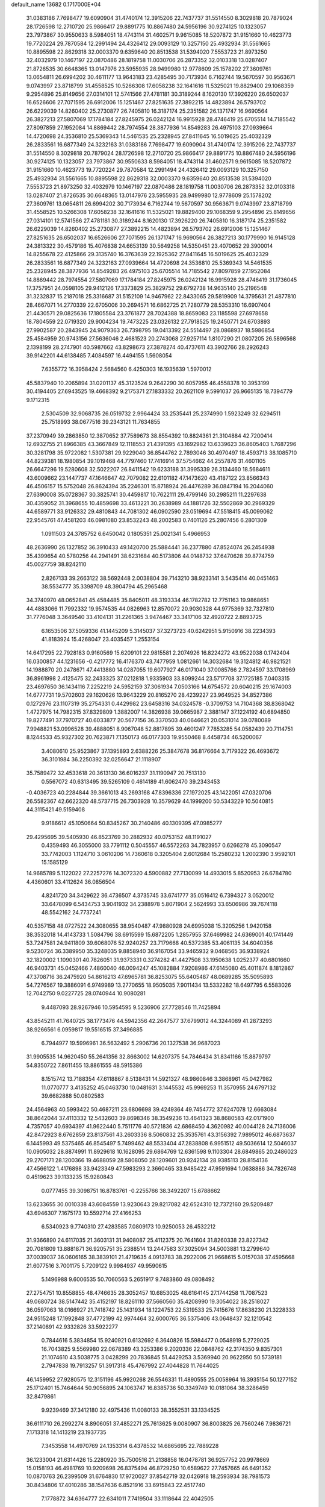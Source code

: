 default_name                                                                    
13682  0.1717000E+04
  31.0383186   7.7698477  19.6090904  31.4740174  12.3915206  22.7437737
  31.5514550   8.3029818  20.7879024  28.1726598  12.2710720  25.9866417
  29.8891775  10.8867480  24.5956196  30.9274125  10.1323057  23.7973867
  30.9550633   8.5984051  18.4743114  31.4602571   9.9615085  18.5207872
  31.9151660  10.4623773  19.7720224  29.7870584  12.2991494  24.4326412
  29.0093129  10.3257150  25.4932934  31.5561665  10.8895598  22.8629318
  32.0003370   9.6359640  20.8513538  31.5394020   7.5553723  21.8973250
  32.4032979  10.1467197  22.0870486  28.1819758  11.0030706  26.2873352
  32.0103318  13.0287407  21.8726535  30.6648365  13.0147976  23.5955935
  28.9499980  12.9778609  25.1578202  27.3609761  13.0654811  26.6994202
  30.4611177  13.9643183  23.4285495  30.7173934   6.7162744  19.5670597
  30.9563671   9.0743997  23.8718799  31.4558525  10.5266308  17.6058238
  32.1641616  11.5325021  19.8829400  29.1068359   9.2954896  25.8149656
  27.0314101  12.5741566  27.4781181  30.3189244   8.1620130  17.3926220
  26.6502037  16.6526606  27.7071595  26.6912006  15.1251467  27.8251635
  27.3892215  14.4823894  26.5793702  26.6229039  14.8260402  25.2730877
  26.7405810  16.3187174  25.2351582  26.1371747  16.9690564  26.3827213
  27.5807069  17.1784184  27.8245975  26.0242124  16.9915928  28.4746419
  25.6705514  14.7185542  27.8097859  27.1952084  14.8869442  28.7974554
  28.3877936  14.8549283  26.4975103  27.0939664  14.4720698  24.3536810
  25.5369343  14.5461535  25.2328945  27.8411645  16.5019625  25.4032329
  26.2833561  16.6877349  24.3232163  31.0383186   7.7698477  19.6090904
  31.4740174  12.3915206  22.7437737  31.5514550   8.3029818  20.7879024
  28.1726598  12.2710720  25.9866417  29.8891775  10.8867480  24.5956196
  30.9274125  10.1323057  23.7973867  30.9550633   8.5984051  18.4743114
  31.4602571   9.9615085  18.5207872  31.9151660  10.4623773  19.7720224
  29.7870584  12.2991494  24.4326412  29.0093129  10.3257150  25.4932934
  31.5561665  10.8895598  22.8629318  32.0003370   9.6359640  20.8513538
  31.5394020   7.5553723  21.8973250  32.4032979  10.1467197  22.0870486
  28.1819758  11.0030706  26.2873352  32.0103318  13.0287407  21.8726535
  30.6648365  13.0147976  23.5955935  28.9499980  12.9778609  25.1578202
  27.3609761  13.0654811  26.6994202  30.7173934   6.7162744  19.5670597
  30.9563671   9.0743997  23.8718799  31.4558525  10.5266308  17.6058238
  32.1641616  11.5325021  19.8829400  29.1068359   9.2954896  25.8149656
  27.0314101  12.5741566  27.4781181  30.3189244   8.1620130  17.3926220
  26.7405810  16.3187174  25.2351582  26.6229039  14.8260402  25.2730877
  27.3892215  14.4823894  26.5793702  26.6912006  15.1251467  27.8251635
  26.6502037  16.6526606  27.7071595  26.1371747  16.9690564  26.3827213
  30.1779990  16.9145128  24.3813322  30.4579186  15.4076838  24.6653139
  30.5649258  14.5350451  23.4070652  29.3900014  14.8255678  22.4125866
  29.3135740  16.3763639  22.1925362  27.8411645  16.5019625  25.4032329
  26.2833561  16.6877349  24.3232163  27.0939664  14.4720698  24.3536810
  25.5369343  14.5461535  25.2328945  28.3877936  14.8549283  26.4975103
  25.6705514  14.7185542  27.8097859  27.1952084  14.8869442  28.7974554
  27.5807069  17.1784184  27.8245975  26.0242124  16.9915928  28.4746419
  31.1736045  17.3757951  24.0598105  29.9412126  17.3373829  25.3829752
  29.6792738  14.9635140  25.2196548  31.3232837  15.2187018  25.3316687
  31.5152109  14.9467962  22.8433065  29.5819909  14.3795631  21.4877810
  28.4667071  14.2770339  22.6705006  30.2694571  16.6862725  21.7280779
  28.5353310  16.6907404  21.4430571  29.0825636  17.1805584  23.3761877
  28.7024388  18.8659083  23.1185598  27.6978658  18.7804559  22.0719320
  29.9004234  19.7473225  23.0326132  27.7918525  19.2450771  24.6703893
  27.9902587  20.2843945  24.9079363  26.7398795  19.0413392  24.5514497
  28.0868937  18.5986854  25.4584959  20.9743156  27.5636046   2.4681523
  20.2743068  27.9257114   1.8107290  21.0807205  26.5896568   2.1398199
  28.2747901  40.5987662  43.8298673  27.3878274  40.4737611  43.3902766
  28.2926243  39.9142201  44.6138485   7.4084597  16.4494155   1.5608054
   7.6355772  16.3958424   2.5684560   6.4250303  16.1935639   1.5970012
  45.5837940  10.2065894  31.0201137  45.3123524   9.2642290  30.6057955
  46.4558378  10.3953199  30.4194405  27.6943525  19.4668392   9.2175371
  27.1833332  20.2621109   9.5991037  26.9665135  18.7394779   9.1712315
   2.5304509  32.9068735  26.0519732   2.9964424  33.2535441  25.2374990
   1.5923249  32.6294511  25.7518993  38.0677516  39.2343121  11.7634855
  37.2370949  39.2863850  12.3870652  37.7589673  38.8554392  10.8824361
  21.3104884  42.7200414  12.6932755  21.8966385  43.3667849  12.1118553
  21.4391395  43.1692982  13.6339623  36.8605403   1.7687296  30.3281798
  35.9722082   1.5307381  29.9229040  36.8544762   2.7893046  30.4970497
  18.4593713  38.1085710  44.8239381  18.1980854  39.1019468  44.7797460
  17.7416914  37.5754662  44.2557876  31.4601105  26.6647296  19.5280608
  32.5022207  26.8411542  19.6233188  31.3995339  26.3134460  18.5684611
  43.6009662  23.1447737  47.1646647  42.7079082  22.6101182  47.1473620
  43.4187122  23.8566343  46.4506157  15.5752048  26.8624394  35.2246301
  15.8718924  26.4476289  36.0847194  16.2044060  27.6390008  35.0728367
  30.3825741  30.4459817  10.7622111  29.4799146  30.2985211  11.2297638
  30.4359052  31.3968655  10.4859698  33.4613221  30.2638989  44.1881726
  32.5502869  30.2969329  44.6589771  33.9126332  29.4810843  44.7081302
  46.0902590  23.0519694  47.5518415  45.0099062  22.9545761  47.4581203
  46.0981080  23.8532243  48.2002583   0.7401126  25.2807456   6.2801309
   1.0911503  24.3785752   6.6450042   0.1805351  25.0021341   5.4966953
  48.2636990  26.1327852  36.3910433  49.1420700  25.5884441  36.2377880
  47.8524074  26.2454938  35.4399654  40.5780256  44.2941491  38.6231684
  40.5173806  44.0148732  37.6470628  39.8774759  45.0027759  38.8242110
   2.8267133  39.2663122  38.5692448   2.0038804  39.7143210  38.9233141
   3.5435414  40.0451463  38.5534777  35.3398709  48.3904794  45.2965468
  34.3740970  48.0652841  45.4584485  35.8405011  48.3193334  46.1782782
  12.7751163  19.9868651  44.4883066  11.7992332  19.9574535  44.0826963
  12.8570072  20.9030328  44.9775369  32.7327810  31.7776048   3.3649540
  33.4104131  31.2261365   3.9474467  33.3417106  32.4920722   2.8893725
   6.1653506  37.5059336  41.1445209   5.3145037  37.3273723  40.6242951
   5.9150916  38.2234393  41.8183924  15.4268047  23.4035457   1.2553154
  14.6417295  22.7928183   0.9160569  15.6209101  22.9815581   2.2074926
  16.8224272  43.9522038   0.1742404  16.0300857  44.1231656  -0.4217772
  16.4176370  43.7477959   1.0812661  14.3032684  19.3124812  46.9821521
  14.1988870  20.2478671  47.4413880  14.0287055  19.6077927  46.0171040
  37.0085766   2.7824597  33.1708969  36.8961998   2.4125475  32.2433325
  37.0212818   1.9335903  33.8099244  23.5717708  37.1725185   7.0403315
  23.4697650  36.1434116   7.2252219  24.5952159  37.3061934   7.0503166
  14.6754572  20.6040215  29.1674003  14.6777731  19.5702603  29.1620626
  13.9643229  20.8165270  28.4239227  23.9649525  34.8527386   0.1272976
  23.1107319  35.2754331   0.4429982  23.6458316  34.0324578  -0.3709753
  14.7104368  38.8368042   1.4727975  14.7982315  37.8329809   1.3882007
  14.3826938  39.0665987   2.3881147  37.1224192  40.6894850  19.8277491
  37.7970727  40.6033877  20.5677156  36.3370503  40.0646621  20.0531014
  39.0780089   7.9948821  53.0996528  39.4888051   8.9067048  52.8817895
  39.4601247   7.7853285  54.0582439  20.7114751   8.1244533  45.9327302
  20.7623871   7.1350173  46.0177303  19.9550468   8.4458734  46.5200067
   3.4080610  25.9523867  37.1395893   2.6388226  25.3847678  36.8176664
   3.7179322  26.4693672  36.3101984  36.2250392  32.0256647  21.1118907
  35.7589472  32.4533618  20.3613130  36.6016237  31.1190947  20.7513130
   0.5567072  40.6313495  39.5265109   0.4614189  41.6062470  39.2343453
  -0.4036723  40.2284844  39.3661013  43.2693168  47.8396336  27.1972025
  43.1422051  47.0320706  26.5582367  42.6622320  48.5737715  26.7303928
  10.3579629  44.1999200  50.5343229  10.5040815  44.3115421  49.5159408
   9.9186612  45.1050664  50.8345267  30.2140486  40.1309395  47.0985277
  29.4295695  39.5405930  46.8523769  30.2882932  40.0753152  48.1191027
   0.4359493  46.3055000  33.7791112   0.5045557  46.5572263  34.7823957
   0.6266278  45.3090547  33.7742003   1.1124710   3.0610206  14.7360618
   0.3205404   2.6012684  15.2580232   1.2002390   3.9592101  15.1585129
  14.9685789   5.1122022  27.2257276  14.3072320   4.5900882  27.7130099
  14.4933015   5.8520953  26.6784780   4.4360601  33.4112624  36.0856504
   4.8241720  34.3429622  36.4736507   4.3735745  33.6741777  35.0516412
   6.7394327   3.0520012  33.6478099   6.5434753   3.9041932  34.2388978
   5.8071904   2.5624993  33.6506986  39.7674118  48.5542162  24.7737241
  40.5357158  48.0727522  24.3080655  38.9540487  47.9880928  24.6995038
  15.3205256   1.9420158  38.3532018  14.4143733   1.5084796  38.6915599
  15.6872205   1.2857955  37.6469982  24.6369001  40.1741449  53.7247581
  24.9411809  39.6068076  52.9240257  23.7179668  40.5372385  53.4061135
  34.6040356   9.5230724  36.3389950  35.3248035   9.8858940  36.9167054
  33.9465932   9.0468565  36.9338924  32.1820002   1.1090301  40.7826051
  31.9373331   0.3274282  41.4427508  33.1950638   1.0252377  40.6801660
  46.9403731  45.0452466   7.4860040  46.0094247  45.1082884   7.9208986
  47.6145080  45.4011874   8.1812867  47.3708716  36.2475920  54.8616213
  47.6965781  36.8253075  55.6405487  48.0689285  35.5095893  54.7276567
  19.3886091   6.9749989  13.2770655  18.9505035   7.9011434  13.5332282
  18.6497795   6.5583026  12.7042750   9.0227725  28.0740944  10.9080281
   9.4487093  28.9267946  10.5954595   9.5236906  27.7728546  11.7425894
  43.8545211  41.7640725  38.1773476  44.5942356  42.2647577  37.6799012
  44.3244089  41.2873293  38.9266561   6.0959817  19.5516515  37.3496885
   6.7944977  19.5996961  36.5632492   5.2906736  20.1327538  36.9687023
  31.9905535  14.9620450  55.2641356  32.8663002  14.6207375  54.7846434
  31.8341166  15.8879797  54.8350722   7.8611455  13.8861555  48.5915386
   8.1515742  13.7188354  47.6118867   8.5138431  14.5921327  48.9860846
   3.3868961  45.0427982  11.0770777   3.4135252  45.0463730  10.0481631
   3.1445532  45.9969253  11.3570955  24.6797132  39.6682888  50.0802583
  24.4564963  40.5993422  50.4687211  23.6806698  39.4249364  49.7454772
  37.6247078  12.6663084  38.8642044  37.4113332  12.5432603  39.8698346
  38.3549236  13.4641323  38.8680583  42.0171900   4.7357057  40.6934397
  41.9622440   5.7511776  40.5721836  42.6868450   4.3620982  40.0044128
  24.7136006  42.8472923   8.6762859  23.8137561  43.2603336   8.5060832
  25.3535761  43.3156392   7.9895012  46.6873637   6.1445993  49.5375465
  46.8545497   5.7499462  48.5533404  47.2838808   6.9951512  49.5036614
  12.5046037  10.0905032  28.8874991  11.8929618  10.1628095  29.6864769
  12.6361598   9.1103304  28.6849865  20.2486023  29.2707171  28.1200366
  19.4688059  28.5808050  28.1209601  20.9242134  28.9385113  28.8154136
  47.4566122   1.4176898  33.9423349  47.5983293   2.3660465  33.9485422
  47.9591694   1.0638886  34.7826748   0.4519623  39.1133235  15.9280843
   0.0777455  39.3098751  16.8783761  -0.2255766  38.3492207  15.6788662
  13.6233655  30.0010338  43.6084559  13.9230643  29.8217082  42.6524310
  12.7372160  29.5209487  43.6946307   7.1675173  10.5592714  27.4166253
   6.5340923   9.7740310  27.4283585   7.0809173  10.9250053  26.4532212
  31.9366890  24.6117035  21.3603131  31.9408087  25.4112375  20.7641604
  31.8260338  23.8227342  20.7081809  13.8881871  36.9205751  35.2388514
  13.2447583  37.3025094  34.5003881  13.2799640  37.0039037  36.0606165
  38.3839101  21.4719635   4.0913783  38.2922006  21.9668615   5.0157038
  37.4595668  21.6077516   3.7001175   5.7209122   9.9984937  49.9590615
   5.1496988   9.6006535  50.7060563   5.2651917   9.7483860  49.0808492
  27.2754751  10.8558855  48.4746635  28.3052457  10.6853025  48.6164145
  27.1744258  11.7087523  49.0680724  38.5147442  35.4152197  18.8261110
  37.5660560  35.4208990  19.3054022  38.2518027  36.0597063  18.0166927
  21.7418742  25.1431934  18.1224753  22.5319533  25.7415676  17.8638230
  21.3228333  24.9515248  17.1992848  37.4772199  42.9974464  32.6000765
  36.5375406  43.0648437  32.1210542  37.2140891  42.9332826  33.5922277
   0.7844616   5.3834854  15.9240921   0.6132692   6.3640826  15.5984477
   0.0548919   5.2729025  16.7043825   9.5569980  22.0678389  43.3253386
   9.2020336  22.0848762  42.3174350   9.8357301  21.1074610  43.5038775
   3.0428299  20.7836845  51.4429253   3.5369940  20.9622950  50.5739181
   2.7947838  19.7913257  51.3917318  45.4767992  27.4044828  11.7644025
  46.1459952  27.9280575  12.3151196  45.9920268  26.5546331  11.4890555
  25.0058964  16.3935154  50.1277152  25.1712401  15.7464644  50.9056895
  24.1063747  16.8385736  50.3349749  10.0181064  38.3286459  32.8479861
   9.9239469  37.3412180  32.4975436  11.0080133  38.3552531  33.1334525
  36.6111710  26.2992274   8.8906051  37.4852271  25.7613625   9.0080907
  36.8003825  26.7560246   7.9836721   7.1713318  14.1413219  23.1937735
   7.3453558  14.4970769  24.1353314   6.4378532  14.6865695  22.7889228
  36.1233004  21.6314426  15.2280920  35.7500516  21.2138858  16.0478781
  36.9257752  20.9978669  15.0158193  46.4981769  10.9209698  26.8375494
  46.8729250  10.6589622  27.7457665  46.6491352  10.0870763  26.2399509
  31.6764830  17.9720027  37.8542719  32.0426918  18.2593934  38.7981573
  30.8434806  17.4010286  38.1547636   6.8521916  33.6915843  22.4517740
   7.1778872  34.6364777  22.6341011   7.7419504  33.1118644  22.4042505
  37.2650260  22.9826164  35.3519432  37.4919712  24.0068574  35.3310233
  37.0940916  22.7268745  34.3994727  35.5328861   0.4397473  41.2512390
  36.0958490   0.2090570  42.0524408  35.2481629  -0.5196730  40.8953969
  22.1169708  41.1625238  52.8098256  21.3891037  40.9973581  52.1087708
  21.9118891  40.6683254  53.6241264  20.6456191  11.3433432   7.9347043
  21.2379372  10.9694861   8.7401760  20.0384197  10.4710963   7.6967471
  23.4022240  11.4818513  12.8546515  23.8699828  10.6468796  12.4340578
  22.5925402  11.1239756  13.3540309  42.6620359  40.6575935  21.5287824
  42.7326587  41.4521232  22.1452398  42.9532361  39.8127806  22.0254065
  22.8167885  13.3074077  28.5702351  22.3196795  13.4731663  29.4499046
  23.4454668  12.5187815  28.8310400  41.7234009   3.9744791  45.3902688
  41.5386760   4.8824462  45.0377859  40.7522954   3.5244429  45.2496694
   7.7847224  19.7833750  16.7444953   7.8000181  19.7085573  17.7549434
   6.9000824  20.2097644  16.4576828  17.3446312  28.3043463  27.9294807
  16.7097949  29.1241995  28.1874978  16.7333717  27.8151074  27.2144423
  44.5330461  33.5099919  -0.0702765  44.5752133  34.3528659  -0.6817431
  44.7581992  33.9103331   0.8030724  15.9077683  30.5788870  28.3359473
  15.0586306  30.6717949  27.8737545  16.3627167  31.5019100  28.4868133
  36.6954165   0.9308087  18.7600913  36.1436633   0.0129082  18.9410243
  36.5599229   1.4214137  19.6701175  16.5044932   5.5320728  34.6582910
  15.9256647   5.8226053  35.4940473  16.3682078   6.3766999  34.0836871
  36.6314136  43.8555900  28.1330217  36.5466507  43.8739014  27.1168368
  37.5278095  43.2735379  28.1945649  25.6337266  15.9101156  47.4798936
  24.6277636  16.0228735  47.1314113  25.4806124  16.0419077  48.5060747
  41.2603996  40.2600568  53.1647776  41.1247592  40.5722559  54.1073160
  41.0042430  39.2731414  53.0893987   3.8878616  48.5815423  36.4457091
   4.5915897  48.4986319  37.1985410   3.0295326  48.5696210  36.9684423
  15.0217586  20.3051254  43.0211120  14.1805198  20.0925838  43.5405557
  15.4050333  21.0871757  43.4565696  33.3053125   2.0111067   1.9636719
  33.7782518   1.7340136   2.8732376  32.8151005   2.8686109   2.2195978
   9.5262821   9.1015931   4.7045487  10.0359487   9.9881225   4.5214567
   9.7463600   8.4531348   3.9253596  38.2461775   9.8173363   6.9054503
  37.5980747  10.6276187   7.0619992  37.6832347   9.0594397   7.2707194
   7.3049834  21.3123896  33.2872887   6.7896588  21.8781882  33.9467946
   7.4781355  20.4035280  33.8015666  47.7009196  37.7219906  40.8368285
  46.6628856  37.6956886  40.5653474  47.8776114  38.7259244  40.6939751
  47.9846087   1.6899911  15.8653287  47.2710051   2.1014736  15.2565723
  47.4812048   1.1531292  16.5981003  48.2153661  23.0628991  31.3351446
  47.7858735  22.2784270  31.8241864  48.7964248  23.5091473  32.0096297
  32.8531377   7.5996839  42.5154802  32.7816654   7.1061435  43.4063068
  32.3121520   7.0113898  41.8924750  40.3909579  19.8750318  50.9146495
  39.6808297  19.1967906  50.4755012  40.8752071  19.2479547  51.5242402
  43.6128177  29.1145880  47.5142903  42.6957957  29.0556621  47.0563838
  43.7642168  28.1251319  47.9010576   7.8352541  48.0431859  11.7171366
   8.7437574  47.6860825  11.9930313   7.2566963  47.7946301  12.5232952
  44.8058550  30.1717637  42.8843467  43.8215797  30.4320183  43.1949186
  44.7385856  30.3777853  41.8958087  35.1288373   7.9920701  29.5508786
  34.6560230   8.7572013  29.0738563  35.6277497   7.5002580  28.7019609
  34.7013226   0.7288145  29.2334184  34.2638439   0.6479490  28.2741647
  34.0383510   0.3662619  29.8810832  38.4240204   8.8771758  38.9138606
  39.1550909   8.8053409  38.2116817  37.7918847   9.6297817  38.5138497
  34.4149373  26.8523315  51.4551958  34.8810746  27.4340131  50.7082733
  33.8981929  26.1409573  50.8731655  38.1996560  31.3035918  48.6152165
  37.5415715  30.7914987  47.9993309  37.5859017  31.5695169  49.4666772
  18.8035730  14.6818126  34.9573445  19.1891888  15.6152922  34.7720316
  18.9871979  14.5448017  36.0028468  38.0737292   4.3159540  20.8008981
  37.3514875   3.6012155  20.8292299  38.5159829   4.2086980  19.8618398
  31.8771888  20.3285839  29.6131680  31.9467400  20.3294993  28.5989711
  32.8604261  20.2220329  29.9203712   4.0969465   6.4894318   6.7428933
   4.8806920   6.4290361   6.1155102   4.3915575   6.8172181   7.6134977
  47.5643219  18.5209917   6.0703580  47.5375267  18.8748457   7.0095566
  46.5563628  18.3760616   5.8530026  41.4327705  33.7610912   2.1503175
  41.2241696  34.1121111   1.1839912  42.3469312  34.1305059   2.3309779
  23.0553401  35.2896326  46.3967274  22.0752898  35.1740375  46.4744797
  23.2092920  36.2979511  46.3528985  27.0398309  40.4093794   3.6500316
  26.8472781  40.6438500   4.6843368  27.5344775  41.2725603   3.3544320
  33.1211892  33.7591225  16.0178755  33.3317428  34.5882283  16.5269706
  33.9682366  33.1123331  16.1164382  41.2727641  34.8235244  54.8376070
  41.2281414  34.9561228  53.7795102  41.4965216  33.8376048  54.8825114
  11.7123369  13.6810769  31.9055426  11.2639180  13.3860909  32.7916860
  12.5120137  14.2485702  32.2054877  26.8957181  36.5020433  20.7430182
  27.2143851  35.8460436  21.4793412  26.7076063  37.3675891  21.2829465
   5.6828553  27.6644810  39.8371721   5.0500206  27.7988534  40.6420658
   5.3288171  28.1213607  39.0623140  17.7914595  39.7988466  31.2390759
  17.5165615  38.7970440  31.0896735  17.2126342  40.2763608  30.4622328
  11.5003197  35.1156257   9.5074716  12.5647956  35.0756825   9.6020168
  11.2082083  35.6549937  10.3558307  19.4196746  45.5622783  24.0926918
  19.2210408  46.2608740  24.7452111  19.8834164  45.9391411  23.2786678
  36.8783608  27.9726238   6.7362098  37.5765213  28.0339268   5.9817867
  35.9704803  28.1153560   6.3637805  30.1555019  27.1251027  43.3646985
  29.6176142  26.5907897  44.0764554  29.5712458  28.0078244  43.3231678
   2.4970806  12.4640153  37.0694810   2.8853125  13.3298193  36.7191251
   2.6670346  11.8396497  36.2897819   9.4467301  19.3772892   8.2635415
   9.7954023  20.2461438   8.6166394   9.8567504  18.6528126   8.8052782
   3.5982908  45.6721735  32.3963993   4.3916385  45.8259211  32.9858251
   3.0630700  46.5229493  32.3965889  25.1725586  31.7575122  10.9553828
  24.4891777  32.4131004  10.6840666  25.2002300  30.9918164  10.3090092
   3.6055804  11.1557951  53.5891264   3.9841694  10.3650536  53.0647365
   3.4152759  10.7843003  54.5210274   0.8584392  30.2338995   3.2274931
   0.8774334  30.6521589   2.3126801   0.7121145  30.9971847   3.8627326
   2.8241548  22.5270432   4.8852653   3.1456373  21.5666294   5.1744326
   2.2224703  22.7320778   5.6881578  44.8016561  41.5273176  32.7030901
  44.9440350  41.5349903  33.7223430  44.9113639  40.4821292  32.4924537
  41.3617990   0.2545569  31.9047484  42.1334684   0.3148282  31.1753143
  40.5899249   0.7977583  31.4589073  46.0708476  32.0600533  20.8772669
  45.2282118  31.7738875  21.3766449  46.3414287  32.9258721  21.3551419
  28.5572941  27.1903539  34.3015763  27.5246887  26.9765760  34.5280265
  28.9825201  26.5483120  34.9648875  26.2816264  36.5026479  10.0969302
  27.0689650  35.8320107  10.0029388  25.5181027  35.9327119  10.5034084
  46.9031529  26.1881500  29.5774298  46.2668991  25.3997129  29.8750778
  47.3249302  25.7951716  28.7357494   6.7632036  34.3925851  28.0337324
   6.1472549  34.8748092  27.3837730   6.1417303  33.7802035  28.5563376
  41.0710374   7.6314485  29.0456344  41.3601950   7.8724324  28.1071000
  40.0417179   7.5444538  29.0101435  32.3782866  23.0432685  14.4663296
  31.8213338  23.9244925  14.3577372  31.6636048  22.3338405  14.0233357
  32.1870412  27.4219680   7.4988356  32.7593113  26.8211138   8.1031160
  32.8302353  27.7703883   6.7763765  42.5184748   0.9297089  23.1724128
  41.8767464   0.2773879  22.6498377  42.9116810   1.4172456  22.3143798
   7.7706004  15.9489091  26.4718729   8.7748498  15.8450507  26.5746652
   7.5363272  16.9087760  26.6750016  27.7474529  14.0980883  52.1618677
  28.1369624  13.5593255  52.9868095  28.5038158  14.6721625  51.8639245
  35.6851925   9.8912055  52.4947731  36.4075416  10.3599054  53.0345019
  36.1823423   9.1644999  51.9504222  35.8065271  32.7835502  12.8158865
  35.7368441  33.6025214  12.2107116  36.5090373  32.1932383  12.4270029
  16.3290041  27.7690182   7.1293779  15.5631655  27.6969118   7.8121751
  15.9059544  27.8662290   6.1771502  20.3177776  43.9100546  50.0377344
  21.2562378  44.0566361  50.2741020  20.2048897  42.8723374  50.1708202
   4.6502051  47.5716728  25.2704325   4.4731835  46.6096156  25.5857299
   4.9369062  48.0709739  26.1535236  37.0864125  34.5574430  14.5014278
  36.5779381  33.7191479  14.2456960  37.6506043  34.4431775  15.2955352
  12.3079816  27.2481775  48.2980590  12.0783301  26.5250244  48.9672221
  11.7519018  27.1239703  47.4504900  40.6556030   1.5707830  16.3116415
  40.7903019   0.5690434  16.5610674  39.6722192   1.5940319  16.0324364
  33.1069580  28.9810310  31.3686282  33.2902720  29.1366153  32.3639479
  33.3492443  29.8887058  30.9200727  24.1273509  20.2343025   8.4061434
  24.2790053  20.7004657   7.4771889  24.9007877  20.4396501   9.0296984
  19.1882349  46.3936666  38.4718280  19.4057041  45.4813114  38.1085993
  19.9567104  47.0440585  38.0277153  45.6904039  27.5573449  15.0245565
  46.5983711  27.9927571  14.9662586  45.6435941  27.2630493  16.0199081
  14.8301980  28.5316135  52.0337962  14.6400744  29.4999879  52.2500711
  14.3236938  28.0077876  52.7657471  35.9990718  22.4453005  40.1500486
  36.1822084  23.0859882  39.3939953  35.1551698  21.8989585  39.8563817
   0.9376301   1.1765158  18.9957548   0.8573628   0.4349485  18.2999970
   1.8986900   1.4687525  19.0082530  30.9602151  20.7260680   1.3057924
  31.1292146  19.8069457   1.7065356  31.6827843  20.8772655   0.5660250
  17.6451236  30.0906096  54.6739002  17.0414117  30.3391436  55.4464622
  18.0666218  30.9640304  54.4282474  11.8536368  12.7245268  17.8823481
  11.8314649  13.7566035  17.8849169  11.7710801  12.4948430  18.8933756
   9.1641235  41.5995327  26.9749719   8.8581462  40.9222976  27.6737310
  10.0282930  41.1072627  26.6087207  30.1839194  23.7039072  16.8356265
  30.9231890  24.3452812  16.8811045  29.5107635  24.1193131  16.1562421
  16.6065464  22.1854754  31.1255673  16.8014057  21.7207528  32.0342429
  15.9577038  21.5980015  30.6375125  16.4695684  37.2476392  43.0750898
  15.8907473  37.8026169  42.3986195  15.8514191  36.5117053  43.4179666
  17.0952171  24.8246854  21.7913665  17.6369289  24.2885748  21.0986425
  17.2344289  25.8160864  21.4679185  26.4496780  36.4638519   5.7335537
  26.8633895  37.3595373   5.2950520  26.2398852  35.9557028   4.8558951
  16.5828954  26.9594059   0.5010356  17.5006955  27.3039420   0.7779036
  16.5806283  27.1420758  -0.4769175  14.0510315  28.4073680  54.5575961
  14.3611405  28.0371813  55.4807193  13.4140607  29.1919185  54.7620390
  24.6508217  22.7113434  35.1707437  25.4340651  23.3119925  35.5455601
  23.9071937  22.7853092  35.8707482  11.3747171  33.3428191  29.8278389
  11.4797108  33.4421023  30.8332944  10.5628912  32.7410338  29.7057778
  25.7340251  28.2482759  25.3888902  26.0944300  27.7370220  24.5442547
  26.1918551  27.7045776  26.1652000  29.9761864  25.9698771  10.0600845
  30.4354353  26.8314065   9.8603087  30.7909396  25.3102661  10.3682467
   5.2131244  36.8681639   0.4627787   4.2038571  36.8550413   0.3739939
   5.5560679  36.2258285  -0.2785756  37.3524611   8.9228730  33.8049130
  36.5395856   8.4291386  34.0994219  37.2747393   8.9453398  32.7160474
  33.0104162  21.6615507  11.1713780  33.3742273  20.8038158  11.5757596
  32.0068050  21.4319050  11.0608590  20.5033676  13.0825795  48.5050094
  21.4662970  12.8342870  48.6535383  19.9606787  12.4098451  49.0444888
  34.2119830  24.6819442  32.8959755  33.6963254  25.3400930  32.2835531
  33.4901992  24.3320701  33.5778957  37.0843904  24.0915199  43.9628286
  37.6608944  23.2061141  43.9242980  37.6990809  24.7719293  43.5446297
  13.9338110   1.8880288  20.5985880  13.5788309   2.5283808  19.8860421
  13.2150671   1.1475622  20.5679607  25.1940218  42.2874476  15.3295795
  24.6808804  41.3659313  15.4576803  24.8109655  42.6524695  14.4565368
  39.5732001  31.0743089  43.7275373  38.7409870  30.6696530  44.1831981
  39.2349955  31.9901158  43.3819159  43.8816037  34.4190862   3.0708116
  43.7749743  33.7420420   3.8445777  44.8734089  34.2363346   2.7893048
  19.0378847   6.7785344  54.0033629  19.3606080   6.1720028  53.2767346
  19.5777252   6.4967762  54.8204357   1.4335015   9.1408421  18.8586496
   1.1675853   9.3392180  17.8746198   2.4578967   9.1052916  18.8408098
  35.1507079  31.6350347   6.7876645  35.3872942  30.9889271   7.5693131
  34.2423511  32.0571942   7.1880412  45.2738779  15.3645285  52.7398310
  45.7060906  14.7723081  53.4854223  44.9128265  14.6952022  52.0732838
   6.4624006  21.9929510  13.2876636   5.7529068  22.5878159  12.8600281
   7.3697964  22.4894323  13.1347586  24.5973228  39.8563833  16.1879332
  24.7669711  38.8597767  15.9961241  24.8814741  39.9795661  17.1387230
  20.4503611  31.0452719  37.3899102  20.1132418  32.0419787  37.5593343
  19.9006533  30.5221252  38.0783330  24.9817560   5.7995577  22.7384044
  24.0094200   5.4192732  22.7735535  25.0548227   6.4017723  23.5940603
  44.0041456  19.9433612  22.0586552  43.9074485  20.7136975  21.4671099
  44.7417933  20.1274708  22.7456156  41.7588577  31.1750927   2.4335092
  41.6814149  32.1717146   2.2576045  41.4698098  30.6595831   1.6419714
  40.8598738  13.3216183  45.1980944  41.2972212  12.5071083  44.6048277
  41.6778108  13.9787676  45.3137527  32.9424377  32.2775526   8.0869510
  32.5354863  31.3068398   7.9160494  33.1240059  32.2157836   9.0775012
  10.1825798  18.0051960  51.9584723   9.5587080  18.6511074  52.5194539
  10.1085316  18.4980661  51.0518273  17.3643389  15.6481046   6.4361229
  18.0484879  15.9235702   7.1406472  17.9168138  15.1364896   5.7597643
  36.6834926  24.6605666  30.0272815  35.6715142  24.3948772  29.8350881
  37.1338831  23.7411526  30.0408204  27.4701314  41.2198099  49.6464935
  28.2964407  40.6297371  49.5869885  27.3643851  41.6440589  48.7166672
   5.5097099   2.1676427  26.5908281   6.0666570   2.2988908  25.7486732
   5.6556308   1.2149507  26.8140574  14.6914879  12.4534362   7.9147437
  14.0460183  12.9522876   7.3520455  15.5690486  12.3805150   7.4500384
  12.0652217  47.1088056  41.5494727  13.0716310  47.3038239  41.5184231
  11.9287002  46.1757131  41.1429844  29.3986700   0.2989090  29.2831499
  28.8972047   1.1801422  29.6283433  29.7533961  -0.0819539  30.1669834
  44.3472551  29.0526299  26.5896270  43.3388508  29.0728798  26.3939590
  44.5528181  28.0075517  26.6652748  41.2184174  29.1987852  20.3228254
  41.5269032  30.1077229  19.9480181  40.7644837  29.4828972  21.2186524
  39.0454461  17.6799653  -0.2874462  38.6685055  18.5424817   0.0204576
  38.8741003  16.9931146   0.4830134  39.7340365  22.2822269  38.7732643
  39.1548759  21.8271424  38.0915187  39.6491581  23.2875642  38.5505518
   4.0023216  30.1262783   0.5268960   4.9610765  30.3984255   0.7159202
   3.6795498  29.6927334   1.3867691  26.2476925  11.2535739  55.0373936
  27.2322917  11.2542847  55.1320024  25.9587111  12.1916318  55.2775219
  32.3958067  48.1894770   1.5183605  32.7856579  49.0397683   1.0402485
  32.7424788  48.2937384   2.4829202   2.2643929  42.2867937   7.2316471
   1.5925708  43.0278554   7.4490574   1.8060148  41.7007956   6.5152082
  22.9453300  25.8028904  10.6717849  22.9245389  25.5456547   9.6988917
  22.6222860  25.0076316  11.2006178   5.1315651  45.0277799  41.2166573
   4.7759390  45.4381734  40.3436674   5.8589070  45.7021123  41.5023675
  33.7546577   0.2100665  34.2300443  32.8150917   0.0008673  34.5109090
  34.1824245   0.6672600  35.1005226  12.1323418   3.2984639  37.0856625
  12.2429181   4.1342950  36.4242638  11.1964389   3.4180324  37.4521953
   1.2038918  24.3705362  36.6787908   0.9564149  23.5373443  36.0515748
   1.1675993  23.9771842  37.6347569  40.0888477   8.9832820  49.6827839
  40.2292320   7.9464023  49.7458125  39.1166947   9.0621242  49.3970690
  14.2437569  34.3358904  16.9361206  13.8508385  34.4302031  15.9588720
  14.5069761  35.2702663  17.2104886   3.9197410   2.7603829  33.5737885
   3.0889085   2.2791297  33.9965922   3.8020727   3.7392183  33.8386277
   1.7386348  44.8961996   7.7167038   0.9095479  45.4542933   8.0649823
   2.4959940  45.5528302   7.6966887  37.6889192  22.2200818  18.1348367
  37.3597617  23.1398089  17.8885932  38.0588073  22.3242954  19.0683617
  14.9679340  43.9136513  53.4453075  14.4676142  44.7468578  53.1806512
  14.2186083  43.3469110  53.9310554  46.4711600  17.0728559  46.2238639
  47.1584765  17.3230337  46.9431425  45.5888895  17.0914828  46.7335293
  17.3508531  42.7404374  13.5569846  17.8460257  42.1140765  12.8923532
  17.5214060  42.2910522  14.4618541  19.5302715  11.3736868  50.1811000
  20.0907515  10.5075832  50.1155065  19.4350523  11.4551312  51.1707525
  28.6055817   8.3293320  43.1266775  28.3764331   7.6385186  42.4374283
  29.3309274   8.9680042  42.6864759  20.6603237  38.6916656  30.4424087
  20.1771603  37.8149047  30.7032699  20.0140544  39.1083647  29.7429071
   7.1576937  47.0694377  45.0115129   8.1613902  46.8373224  44.9131819
   7.0579329  47.9141547  45.5190696  38.0500345  17.1146615  18.7502156
  38.8823544  17.0834706  19.3075376  38.2379247  17.7395945  17.9868934
  25.5084334  22.6035822  29.9383015  26.2428248  23.1560847  30.5251368
  24.7398056  22.6517569  30.5980541  22.9711826  19.7267850  47.0038994
  23.4775029  19.4795520  46.1103335  22.1326896  19.0940547  46.9459499
   2.0548139  48.8832835  46.6658089   1.8329252  47.8724356  46.5304212
   3.0593790  48.8240729  46.3341262  14.3945212  36.5343260  50.6294659
  14.0149172  35.5374580  50.6401825  13.5342813  37.0962831  50.5588582
  14.6794306   9.6177231  50.5020974  15.1452094   9.9444854  51.4009286
  13.7057828   9.9673314  50.6364807  14.9964068  30.6372527  17.2198607
  15.8017535  30.2828133  17.8501977  14.4475486  31.1523045  17.9064822
   6.5972872  30.5624768  53.8791581   7.0510918  29.6397835  53.8660756
   6.7219612  30.8970966  54.8557958  38.7836550  12.7382660  21.2473642
  38.1385329  13.5049222  21.3324099  39.4522004  12.8465194  22.0721676
  45.3751850   3.8574607  34.3899526  45.0777616   3.6195509  33.4644897
  46.0812036   4.5183258  34.3705870  43.9974389  42.0096050  17.7470118
  44.3471734  42.6252171  18.5164854  43.6699993  41.1740937  18.1773719
  40.0565688  26.5174612  23.6565549  40.6598326  25.8540334  24.1230426
  40.3159072  26.4469638  22.6404850  27.7991601  22.3037814  24.4940565
  27.2173649  21.9263605  23.7432245  27.3412172  23.1849548  24.7510552
  46.6008716  47.8915972  44.0025926  45.8978400  48.3744741  44.6037105
  46.2560508  46.9769865  43.8185943  26.8371147  27.4195418  15.3408223
  27.2589587  28.1413557  14.7359024  26.9053121  27.8552704  16.2952881
  39.7551634   8.8783408  41.5298524  39.1392097   8.9096574  40.6784043
  39.5170820   7.9547754  41.9659239  26.3808362  18.3056514  13.3362461
  25.9992639  18.9613612  12.6048069  27.1735336  18.7410362  13.7727956
  46.0239720  29.7044719  17.4208519  47.0389583  29.9690762  17.2684988
  46.0735379  28.7816082  17.8661958   8.8074102  34.0848256  26.1350287
   7.9847236  34.1305952  26.7810887   9.5468083  34.5169722  26.7498229
  33.3224141  13.0069951  48.3946696  33.9917247  13.6748198  47.9842932
  33.7050042  12.8065453  49.3119021  23.5878552   0.2110279  38.8345933
  24.1058925   1.1201717  38.9879730  23.2806030   0.0217127  39.8432922
  29.5481562  17.6242901   1.5545609  29.2003685  17.2012186   0.6617976
  30.1099222  16.8396720   1.9323853   7.4401065  35.5960200  39.5004039
   6.9245031  34.7383836  39.7471804   6.9067709  36.3367135  39.8762824
  40.6331559  15.2439897  50.0389474  41.0867622  14.5861052  50.6526120
  40.3380172  14.7214560  49.2234287  40.9606588  31.2406104  48.3713043
  39.8775276  31.3076051  48.4248454  41.1106146  30.6714055  47.5176819
   9.2010215  42.6429725  39.2228703   9.6266749  42.0363105  39.8864919
   8.8909757  43.4551866  39.8045235  44.3285002  23.6048698  15.5095897
  43.4475892  23.2859204  15.9259911  44.0738251  24.5284069  15.0866111
  28.0435984   7.9480707  46.9426811  27.5685812   8.6258571  46.3264519
  28.9546974   7.8970988  46.5812197  39.0013150   5.7571188  22.7612125
  39.8886062   6.1101898  22.5131584  38.7569546   5.0659727  22.0714624
  10.5343936  35.4936650   7.0578262  11.3714485  35.3749802   6.4250907
  10.9098250  35.4342620   8.0054531  47.4822191  27.6424421  19.2631524
  47.1856848  28.3180234  19.9767122  46.5941916  27.3295018  18.8414647
   4.7770875  24.2240046  45.3603362   4.6310160  25.1900357  45.6900200
   5.1620712  24.4011684  44.4244733  33.1653000  26.3444130  31.0356572
  33.1648789  26.2093715  30.0601184  33.0815174  27.3791506  31.1603715
   0.5108569   3.2798875  25.0536982  -0.2580842   2.6960981  25.3750833
   1.3710176   2.9238307  25.5003811  23.9125253  42.5511054  43.6283567
  23.4777703  43.4718890  43.7341975  23.2337905  41.9609315  44.2026626
  45.5588727  19.5472267  40.0557817  44.6589945  19.1352884  39.8980088
  45.4006771  20.2542051  40.7736773   3.3117242  38.2768855  45.2008109
   2.8697860  39.2377306  45.1648671   3.1366582  37.9392316  44.2375279
   7.1039208  37.2254840  29.0079788   7.2867596  37.5808203  28.0278731
   7.0304361  36.2219044  28.9020485  34.0558548  25.4060712  28.3591679
  34.5628933  26.2406390  28.0513550  33.8162424  24.9478677  27.4810425
   4.5703275  28.3949423  42.2204130   5.5463902  28.4492494  42.5472384
   4.0931158  27.8242134  42.9538865  18.9583167   4.6375321  35.0193104
  19.1957488   4.4703717  34.0454521  17.9178554   4.9672085  34.9590742
   1.3258885   4.2541189  12.0209307   0.2531575   4.1930807  11.9961170
   1.4813524   3.7789128  12.9306028  39.3211555   9.4042451  26.4477212
  40.2746398   9.0209481  26.5738286  39.4101985  10.3266306  26.8240059
  43.2733207  19.1194145  28.5380666  42.2793892  19.2639297  28.9106032
  43.3875416  18.1299443  28.5540106  20.4901466  39.2398306  24.0468532
  20.4413039  38.4434448  23.3769203  20.0349209  38.8271991  24.9002549
  24.1409671  34.7876150  41.5989743  24.1654422  34.6686617  40.6471451
  24.1200243  33.8558475  42.0048410  40.0555419   2.6232135  24.3302131
  40.0438586   1.6106437  24.3530933  40.3976550   2.7950414  23.3760629
  23.6777900  42.9343573  24.7046252  23.3705644  41.9569460  24.6151424
  22.9403582  43.4806253  25.0249993  25.1060252  33.3345556  35.3359497
  24.9003236  33.6173018  36.3523160  26.0424778  33.8522880  35.2082117
  38.5718985  23.5436920  14.5641789  38.0276828  22.8104238  14.9652349
  38.7411977  23.2668552  13.5776709  40.3098436  37.5419855  12.5431156
  39.7260348  36.6706560  12.4023872  39.6738900  38.2835864  12.2601177
  31.7956880  33.6366905  41.2349121  31.2880615  33.1680111  40.4930217
  32.6075929  32.9881944  41.3963359  25.1736536  29.0708351  50.9805117
  26.0384536  29.6107926  50.8690874  25.4887278  28.1907580  51.4896273
  32.9372997   3.3827018  35.0900328  32.7382950   2.4225641  35.3754193
  33.7715860   3.6589312  35.5372533  45.2677155  39.3926556  47.0306062
  46.0696302  39.1211805  47.5452306  45.5248254  39.2093023  46.0529192
  42.5251745   0.9708970   1.6882958  43.1359155   1.4586631   2.3975391
  42.9627850   1.2926594   0.8007346  18.5559399  13.1290666   8.4598456
  19.4481584  12.6570538   8.4236840  18.0858639  12.8773300   7.5620506
  28.1209075  21.8255132  52.6418803  28.0614078  21.0008835  53.2116117
  28.7525401  21.5917152  51.8674203  44.0301750  26.8221014  48.4616106
  43.0474134  26.4453031  48.5057793  44.5454496  26.1557503  48.9756862
  30.7243504  47.6676558  23.0922110  30.4697217  48.6049979  22.7786678
  30.6016393  47.6030305  24.1363903  27.2629016   4.4562083  22.9979710
  27.9961375   5.2202217  22.9904493  26.3605209   4.9780661  22.8664383
  19.6677714   7.6819212   3.9474710  19.0083964   8.1258823   4.5859553
  19.0587275   7.2165366   3.2533023  18.8940346  45.3873242  51.9389561
  18.2385758  44.6537086  51.6750336  19.7562668  45.1089685  51.5142467
   8.6791950  40.6407541  15.6592638   8.9645836  41.4756662  16.1778312
   9.5554551  40.0794472  15.5248876  36.2598047  18.4744872  53.1831127
  35.4834236  19.1105224  53.3999488  37.0953815  19.0605249  53.0664645
  12.3205704  10.0547166  34.4998998  13.2177317  10.5289750  34.4062026
  12.5153702   9.1886168  34.9972362  19.2275434  30.6209612  26.1110632
  19.6142819  29.9500569  26.7773054  19.9780416  30.7133898  25.4055356
   3.6272161   1.5542653  31.1790294   4.5390238   1.0891536  31.1274786
   3.7524677   2.3123982  31.8700192  43.1004598  25.9055612  34.4308913
  43.3167785  26.8858876  34.2800318  42.1801003  25.8164988  33.9356785
  34.6569423  47.2309850  14.7659490  34.2107421  46.3204570  15.0883808
  35.6532247  46.8158067  14.4861484  32.1727399  28.9498382  36.3049234
  32.7307762  28.2612342  36.7735646  31.6893204  28.4157799  35.5229034
  45.6110931  17.6110097  14.1421401  45.0461397  16.8172356  13.9026773
  45.3251684  17.9738942  15.0376479  38.2250267  18.5021854  28.4759879
  38.0106941  17.5869581  28.7983197  37.3619435  19.0089641  28.3824574
  24.6775285  44.8920019  27.0649969  24.2026835  44.2031347  26.4859362
  24.2277617  44.9681020  27.9522468  23.2634197  13.6697187  52.7824752
  22.5458246  14.3540507  52.5464263  22.9233074  13.1831490  53.6273067
  39.3746407  48.3648990   9.8066431  39.3321674  47.6213185   9.0895495
  40.1925503  48.8819003   9.6377693  10.6682605  21.5456700  52.4850998
  10.4377193  22.1808285  53.2167370  10.0523953  20.6825138  52.6562624
  16.6777368  -0.0028390  23.1399305  16.5258484   0.3399734  22.2180844
  16.4148565   0.7166697  23.7989061   2.5136839  48.1524535  32.4385323
   3.0129093  48.9357591  31.9282988   2.1738545  48.6829229  33.2766051
   1.1126218  22.7055821   6.9690683   1.5470690  22.2658800   7.7821017
   0.3966337  21.9852712   6.7236898  20.5907860  16.2603520   5.0874215
  21.0998865  16.2468291   5.9745239  20.4627369  17.2555545   4.8851336
  23.1415218  41.3475133  36.6932123  23.7336279  40.5546057  36.4235896
  22.3814721  40.9041322  37.2723258   8.9349763  21.1266360   0.9866493
   8.7861154  20.1430968   0.7405300   8.4280078  21.7376639   0.3397656
  13.8818037  14.7942826  39.2400446  14.4794351  14.2688715  39.8688753
  14.3682470  14.7370742  38.3427751  44.4937156  35.7491978  21.5707530
  44.0113462  35.1832893  20.8776039  45.3548344  36.0201849  21.0433586
  23.9179742  13.1369823  10.5893662  23.5650426  12.2490897  10.1793493
  24.0626628  12.9982899  11.5704077  10.5471328  36.6253826  11.6382256
   9.5030197  36.6542674  11.5990382  10.7885441  37.4474751  11.0592793
  29.0332805   2.6827924  43.4321315  28.8428073   3.5685376  43.9226067
  30.0554326   2.6244295  43.3726091  12.3802253  37.9859519  41.6747420
  12.4644917  37.6195335  42.6376789  13.3606258  38.0237587  41.3613535
  16.3869741   0.5372482  36.4334766  17.1062212   1.2411198  36.5305071
  16.0248774   0.7146486  35.4861139  22.9402616  15.8793932  33.9103105
  22.2107923  16.5696255  33.9638782  23.3940754  15.8870267  34.8266640
   0.6488007  15.0686466  39.0711749   0.1231949  15.5576013  39.8093696
   0.2109967  14.1902377  38.9664382   1.6046265  -0.0603514  38.2794271
   1.8404547  -0.5273322  39.1795768   1.4583549   1.0039980  38.5815423
  42.5776675   2.1652077  33.8101396  41.5721760   2.0324954  33.6279177
  43.0042403   2.0851764  32.8860360  39.5758275  14.0128752  35.9974790
  39.4761149  13.1008670  35.5051422  39.3676266  14.6911485  35.2239134
  22.1550404   3.9712952   2.4665836  21.2119217   3.6370222   2.1357742
  21.8630774   4.3844448   3.4334972  17.7518711  32.3662362  27.3049627
  18.4198077  31.7206582  26.8840848  18.2131871  33.2619977  27.4433576
  41.7181957  44.2723640  14.4008906  41.2719808  45.1304208  14.6524971
  42.5221082  44.5522143  13.7590769  15.9592807  37.8075863  15.7397218
  16.5774354  37.1870257  16.4092528  16.7338066  38.2925150  15.2790312
  20.2408968  32.0499902  44.7316857  20.4436861  32.0545031  43.7403044
  20.2611021  31.0699587  45.0491238  44.6845248  30.7259497   4.5798484
  44.0353867  31.2914659   5.1663148  45.1967850  30.2068500   5.3233773
  24.8898594  14.6139548   8.2912517  24.4976586  13.9705456   9.0014660
  24.9775296  15.4684649   8.8314489  28.1105836   6.7175624  40.9374704
  28.0122379   5.7170523  40.9874661  27.1040815   7.0686104  40.8558144
   0.6142419  28.0850575  33.0510176  -0.1395082  28.5449525  33.6000804
   1.1463198  28.8135936  32.5905653  27.5308519  33.9412442  53.5787484
  28.4296318  34.0054263  53.1007125  27.5639965  34.7395705  54.2583606
  45.2071050  34.4617603   8.4694807  45.6336024  35.1729258   9.0126061
  45.7547864  34.3964495   7.6055902  32.7553316   8.1311821  38.2623992
  32.4665135   8.8927634  38.8345277  31.8689396   7.5817118  38.1163150
  47.3207592  10.6003405  11.8762802  46.8147812  10.3007610  11.0458821
  47.7575031  11.4753975  11.5685772  44.7659985  26.7800480   1.7408651
  44.8074809  27.7751069   1.4723436  45.0829818  26.7050916   2.7188389
  20.1368187  34.5403538   9.5761190  19.5795491  34.1189835  10.3610642
  21.0837279  34.1482720   9.7705688  33.9872840   3.6006102  38.0529708
  34.9351889   3.4101958  38.3125072  33.9109279   4.6177205  38.3534379
  44.5526252  12.0663799   4.8960646  45.2767596  12.7304294   5.1422198
  45.0186548  11.3844055   4.2867639  30.0779359   6.9084496  25.5628667
  30.5094698   6.0953723  26.0578754  29.8116299   6.5106983  24.6377475
  20.9464398  31.2892207   9.6583832  21.4916792  32.1318458   9.8733017
  20.6682622  30.8067473  10.5450037  13.5104816  34.3319246  53.9589091
  14.1760998  33.7939640  53.4899728  12.7041128  34.4908954  53.2880460
  35.1613667  39.2943521  14.0013298  35.4343372  39.8996562  14.7717568
  35.4000513  38.3720030  14.4073325   3.9762563   3.7436065  54.0563807
   3.1747620   4.3776982  53.9889588   4.7882932   4.4173266  54.0924039
  41.6335376  27.9138269  52.7947340  41.7254236  27.1440517  52.1098728
  41.2962248  27.5074548  53.6395802  37.9636641  37.2728798  44.4533465
  38.2153639  37.7598098  43.5710190  37.0283176  37.6995930  44.6969376
  25.4290550  46.9926554  38.1811198  24.6172566  47.5453583  38.5316446
  25.9734282  46.8227204  38.9950831  41.7842505   5.4315330  30.5879223
  41.5336895   6.2742192  29.9873418  41.2567954   4.7258340  30.0463610
  31.7983266  14.3039920  10.3165227  31.5373976  15.2814931  10.6893536
  32.2342130  13.8736024  11.1647728  27.8943054  38.6580648  28.9146572
  27.8409357  38.6147412  29.9319002  28.7194738  39.1805635  28.7231413
  11.1820280  17.4776434  16.8247600  10.2343372  17.5549857  16.4751165
  11.7254946  17.2460185  15.9480965   1.6881920  16.3640797   5.3760316
   1.3961776  15.6086613   6.0267744   1.8970679  17.1859737   5.9748167
  32.2347760  20.9817156  33.9177720  31.8925194  20.4964167  34.8166713
  31.3914554  21.1395582  33.3894923  49.3339417  23.1186957  28.7754875
  48.4436007  23.3028795  28.2494177  49.0132160  23.0166650  29.7587698
  44.0540097  46.9502613  54.2965265  44.5105299  47.7951064  53.8763543
  44.4408548  46.9811782  55.2724538  20.6652556  41.0435476  37.8433395
  19.9240741  40.4387823  37.5892490  20.6808895  40.9551388  38.9070644
  37.2016389  30.4842890  25.3219865  36.1837319  30.4990102  25.2728465
  37.5474020  31.0813437  24.6736694  12.6464457  41.7943161   9.0534847
  13.6046749  41.6295480   9.4986058  12.1431551  42.2891977   9.7679535
  22.7981829   2.5057932  29.2250961  23.4925560   3.1788548  29.5195469
  23.3203723   1.9178446  28.5224828  11.0572179  19.6594229  25.1327000
  11.2497439  18.6491837  25.2126311  10.7586216  19.7157580  24.1340571
  21.1794426  43.3796267  27.9868367  21.6540944  42.4706773  27.7024042
  21.2901636  43.9321336  27.0997214  48.5574273   5.1156605  36.3406011
  48.5264292   4.8896563  37.3430002  47.9849603   5.9628457  36.2118918
  22.3578355   6.4750875  20.0582932  21.3528625   6.6334111  19.8611374
  22.6578570   5.8437337  19.2919264  37.4516976  24.7288500   4.9156955
  36.5141884  24.4572024   4.6711902  37.7853463  24.1513869   5.6658611
  34.1635613   6.1179817  39.1284977  33.4567551   6.7901331  38.8323215
  35.0922636   6.3742952  38.8729520  14.0902063  35.8303782  46.3898510
  14.4374840  35.1223451  47.0110889  13.0726185  35.7841751  46.5738802
  28.4621818   6.5176803  51.7725006  28.5352506   7.1382097  50.9316760
  29.4361765   6.1041226  51.8254789  38.1179876  14.4522326  13.8702364
  37.4644737  13.9785737  14.4337859  37.6995770  14.7814003  13.0288316
  46.4176837  39.1457399  44.5866520  46.8525599  39.8019337  43.8945547
  47.1794446  38.4806019  44.7482405   6.8849246  33.2747249   8.5699197
   7.3875716  33.3430959   9.4299709   7.2224478  34.0411056   7.9793514
  44.2109471   8.3903410  54.1850603  43.9732012   7.6268216  53.4943234
  43.4666148   9.0915475  53.9511903  20.7334553   8.9286532  49.8351402
  21.6481550   9.3777238  49.8637586  20.9481256   7.9709542  50.0185550
   5.4881874   5.0778578  48.4727341   6.1316127   5.8579503  48.2098391
   5.9776474   4.5176265  49.2007378  48.7458339  19.0698723  42.5505009
  49.3177665  18.9839158  43.4161776  47.8462047  18.6250981  42.8181322
  44.9222713  39.0842798  32.1364182  45.0715221  38.2661243  31.4921361
  45.0282395  38.6610210  33.1042961  23.4019328  19.1396330   4.6352559
  22.3737867  19.0222470   4.4707015  23.7454782  19.3764777   3.6649096
  23.1239765  23.2742670  26.8144137  24.1195255  22.9265525  26.7529500
  22.9234184  23.5084513  25.8405442  33.1000047  17.7184354  35.6246116
  32.4593567  17.8318126  34.8163046  32.5250442  17.5101538  36.4319400
  29.4279137   0.7793208  33.1981726  29.4757586   1.8303636  33.0769781
  29.9087839   0.6888800  34.0611544  31.9080919   1.7110281  16.1831853
  31.1765084   1.9563687  15.5509528  31.7786360   2.1329360  17.0817348
  24.4943110  24.0087775  44.7498825  24.4394529  25.0468501  44.6152115
  25.1962785  23.6708265  44.1407391  35.4164387  31.5618014  55.6419305
  35.0040227  30.9083425  54.9844426  35.4879196  32.4391865  55.0725045
   4.7660077   0.5131800  20.9090792   3.9008965   0.6246686  21.4791584
   5.4314225   0.0637321  21.5425685  37.1993041  44.7119526   8.6078717
  36.9497391  44.8596434   9.5850855  37.8307080  45.5029016   8.4300577
  32.1502698  37.9704909  20.2816995  32.4324393  37.7144526  21.2540952
  32.3378831  38.9706165  20.1991419   5.6457335   7.7961515  -0.0125142
   5.4186381   8.0218559   0.9646357   6.1415779   8.6716468  -0.2951146
  40.2537943   0.9247600  38.1035769  41.2127679   0.7224309  38.0898415
  39.8232198   0.0517177  37.7078464  17.9577968  12.2891908  54.9133187
  16.9734130  12.5125126  55.1229035  18.3620274  11.9896314  55.7710842
   7.7615953  41.8798245   2.1996370   8.4910560  42.0383706   1.4939918
   6.9913055  41.4049031   1.7349810   6.1351495  23.2493276  22.7830561
   5.3576564  23.4458276  23.4097336   6.4574466  24.0855531  22.3523692
  47.3650591  24.7072226  27.3709560  48.0303902  25.0943188  26.7040500
  46.6374540  24.2472270  26.7926912  42.8877681  23.6046623   5.1053177
  42.8120445  24.4109970   4.4426808  43.6038543  22.9874390   4.7003494
  18.2270853  44.8920602  12.3623831  18.0107325  44.0075812  12.8567787
  17.4948201  45.5307587  12.5997691  17.9830595  30.0654958  45.7547950
  17.6510687  29.9689736  46.7320237  17.2017017  30.5474797  45.3539084
  17.3735484  17.9049591  25.1282200  18.2909763  17.9638892  25.5649022
  17.2798244  18.7931920  24.6345417  11.1482992  39.6798322  15.7869077
  12.0366850  39.8652829  16.3977537  11.5832097  40.0028672  14.8790858
  46.7731126  35.0877170  48.8530440  46.1143235  34.5197387  49.3293049
  47.1879218  35.6282620  49.6155688   1.2938165  29.6998715  23.1790591
   1.4483335  30.5977483  22.6991928   0.4894306  29.8180707  23.7493175
  39.3673326  17.3786458  42.5640138  38.9706774  16.4099052  42.5225228
  38.7415673  17.8812146  43.2159452  38.5996645  33.3677057  42.5236513
  39.2552240  34.0590253  42.8138410  37.6074875  33.7095979  42.7033158
  43.1855899  27.3704066  10.6817689  44.1555582  27.3617514  11.0122475
  42.6558160  27.0992603  11.5397292  32.2445479  33.8875063  19.5430988
  31.9300223  34.6957991  19.0021029  31.7422180  33.0745041  19.1420898
  34.6884530  39.5906608   2.0143751  34.5991941  40.4831299   1.4784636
  34.8684365  38.8888547   1.2734410   4.8885533  27.4298001  16.8474330
   4.0632182  27.2341312  17.4207576   5.6104941  26.9142532  17.4386583
  -0.1561769  30.5047652  41.4075281  -0.4943432  31.2965653  41.8962427
   0.8115944  30.2895988  41.7605300  33.9566596  30.7144309  13.6494665
  34.6398986  31.3799574  13.1865721  34.4038323  30.4681238  14.5464877
  11.9573008  45.9019143  10.5012250  11.3225356  46.1042727  11.2760084
  11.6336686  46.5063024   9.7540709  34.0674693  26.7612474  15.5187741
  34.9130784  26.2161468  15.1668440  33.7465843  27.1283608  14.6208264
  47.4336398   3.9912435   5.6408800  48.0518673   4.4741685   6.2616172
  47.8355961   4.2508406   4.6615355  38.4088615  33.7186636  35.8688330
  38.9342498  34.5880440  35.8270038  38.9169847  33.0495116  35.3541151
   6.3253109  34.0085288   1.0401776   5.4881268  33.4960041   0.7733006
   6.2552992  34.2952103   1.9648033  12.8595367  13.0394002  43.2730334
  13.9000926  13.0174345  43.3140125  12.6384636  13.9481708  42.8328940
  10.1477124  44.4598169  30.9084505  10.2839134  44.2045177  29.8700811
  10.6515278  45.3600160  30.8982401  35.3786693  18.7235256  34.9675949
  34.5537200  18.1234356  34.9634511  35.4978625  19.0827561  35.9081983
  22.0718050  24.2794742  51.4138197  22.8405760  24.6086691  52.0489092
  21.2610615  24.1302773  52.0746040  48.0954830   6.4345820  23.0504709
  47.1532832   6.5493654  23.2961793  48.2898222   6.9710606  22.2441907
  16.2530048  37.0794985  48.6279825  15.8123319  36.5877728  47.8854832
  15.6500698  36.8820892  49.4904972  23.3690615  34.3235442  26.5917294
  23.1621579  33.9616108  25.6483691  23.1970867  33.5407163  27.2456840
  46.6750630  32.0365212  43.1863347  46.8444348  31.9087845  44.2011173
  45.9386881  31.4054290  42.9403955  40.8415408   0.7494138  27.2340484
  40.4701812   0.1009063  27.8667394  40.3298456   0.6675788  26.3131658
  44.7254257  45.5189222  30.7086842  44.9091312  46.4942502  30.5843436
  45.5396267  45.1234365  30.3358685   3.4614012   5.3135251  15.7524041
   2.4095710   5.4767541  15.8290638   3.7170625   6.2071676  15.2841243
  19.9252477   7.2117653  18.9247826  20.1973536   7.2175775  17.9415859
  18.9108633   6.9728281  18.9290056  17.5779076  26.1583750  13.4830512
  17.2881664  26.9150097  12.8650347  17.9297022  26.5484951  14.3422039
  20.5076637  30.7789733  21.3795562  20.6301400  31.7944616  21.1068055
  21.1795860  30.1734252  21.0122350  35.3061560  15.6149685   6.3505882
  34.6884402  15.6753187   7.1238220  36.1107969  16.1728723   6.5853339
   5.0242474  15.7601039  22.6044316   5.4211386  16.6867677  22.8615857
   4.7490540  15.9810842  21.5854896  38.5484874  31.9543565  40.0344108
  38.8738532  30.9613578  39.9716666  38.5942421  32.2183494  41.0308930
  28.1237020  34.5913033  32.6481111  28.6511467  33.7528078  32.8076767
  28.7890335  35.3668770  32.5153094  19.4838404  36.4145738  31.1497038
  19.6894950  36.3348282  32.1351725  19.8932409  35.5373628  30.7419113
  43.5217645   7.4654645  31.4252584  43.4660613   7.4782513  32.4857345
  42.9828577   6.6014338  31.2135193  43.0736890  28.7960360  33.6247775
  42.7649184  29.7568951  33.6922705  43.5410520  28.7446876  32.7199481
  40.2157898  22.6592270  50.5749202  41.1478576  22.4676975  50.9764531
  39.9540487  21.6971895  50.2618435  33.2750272  13.6280586  28.1953583
  32.9478745  13.7635657  29.1263350  32.8829153  12.7278915  27.8824121
  31.3963503   3.8681672   2.0400712  31.8116604   4.6709252   2.5214575
  31.2999858   4.2431604   1.0434285   9.3366602  23.5367835  10.5744232
   8.8277144  24.3607940  10.2030224   8.9634599  23.5555152  11.5611933
   5.8366024  30.9875362  35.9205531   5.4062771  31.9013725  35.8941063
   5.0277557  30.3552691  36.1201413  38.4543881  38.9972146  27.3272065
  37.5950584  38.5648273  27.0004631  38.5832958  38.7760250  28.3027328
  23.1533013  12.1018081  39.7108005  23.8181828  11.6122471  40.3482894
  22.3113480  11.4797217  39.8234812   2.2699371  27.0891392   1.3160075
   2.3312568  27.4019110   0.3297778   2.1893774  26.0532685   1.2654191
  23.9576738  43.3570742  32.3653843  23.2003436  43.3848186  31.6384817
  23.4622195  43.3472005  33.2228385  24.7275721  27.6097083  11.3510176
  23.9438114  26.9213736  11.2435610  25.5509406  27.0656561  11.0494201
  42.4085128  43.1111343  22.9846794  42.5910969  42.9679131  23.9521572
  41.5248327  43.6075023  22.9050400  49.0065956   3.5150980  51.5814476
  48.8506118   2.8945212  52.3891961  48.0606737   3.8316499  51.3820826
  42.4046319  24.5201131  45.1818749  41.9458303  23.7598555  44.7570423
  42.8982387  25.0174670  44.4656980  29.1017856  41.6588139  22.6180790
  29.3213073  40.7656289  22.1858592  28.7181720  41.4542013  23.5172986
  44.9114118   5.0110738  18.2741433  44.0532203   5.5779056  18.0884250
  44.9818275   5.0476647  19.3392780  48.0988631  20.4572240  21.0807921
  47.9017019  19.6579499  20.4544599  47.9087090  20.0964517  21.9600005
  46.9549742   0.3617968  39.6028504  47.2203931   1.1083336  38.9410777
  47.1817692   0.7851859  40.5383928  33.0108051  34.3783680   4.5904414
  32.7116434  33.4586629   4.9306653  32.7890248  34.4000185   3.5861550
  23.7001105  34.4229489   7.7874324  24.7294792  34.2544157   7.8168600
  23.3835631  33.9002490   7.0015222  33.0281082   9.9193405  31.8885731
  33.3103631  10.2323382  32.8306810  33.3220522   8.9732496  31.8469687
  19.0500547   2.7428918  51.7774315  19.3675341   1.8265649  51.8844902
  18.4023061   2.7380013  50.9915113  43.4253127  14.5013199  22.5292092
  42.8458573  15.1959463  23.0003964  43.6961907  14.9849057  21.6342374
   3.4389273  42.5783521  -0.0044367   2.7871042  42.0246148   0.6152667
   3.7270904  43.3197500   0.6432240  10.0363474  30.3117229  16.7689110
   9.1457689  30.1613243  16.3034651  10.5194599  31.0652937  16.2916990
  36.3620260  47.7388737  47.5972653  37.3351316  48.0723294  47.7683119
  36.3507016  46.8116577  48.0167171   3.8071075  45.2264214  51.4845310
   4.7294070  44.9045646  51.7946708   3.8874081  45.4954860  50.4870248
  26.4859479  23.8185701  51.9623390  27.1287517  23.0498436  52.1609615
  26.4232902  24.3604091  52.8069664  35.9590464  37.6229911  49.9085269
  36.2121292  38.0816062  49.0058515  36.0051610  36.6632370  49.7494855
  24.6604469   0.4346333   4.7037830  25.5295099   0.9570153   4.8907406
  24.7684885   0.1758900   3.6968039  45.0795830   2.8497567  36.8329456
  44.7109772   1.9311316  36.3731617  45.2969293   3.3460103  35.9119197
  13.8349209  45.5947014  47.5121207  13.6300098  44.6784702  47.1354336
  14.2457417  45.3516321  48.4422965  16.4080009  42.6357446  48.0484245
  15.5138779  42.7611781  48.5230912  16.6765586  41.7141993  48.4330809
  28.1328487  24.1989348  42.8652348  27.9782502  24.9047021  43.5656246
  27.3615587  23.5132324  42.9983168  42.9870380  48.2618651  37.7440440
  43.4677489  48.5564051  36.9019721  42.9789702  47.2325305  37.6931637
  25.8579029   7.5029310  36.4947704  25.5404863   8.4482250  36.3235530
  25.2420097   7.1699986  37.2597750  14.8831644  25.8932279  47.8056533
  15.2866170  26.5743409  48.4467926  13.9378449  25.7704368  48.0596105
  16.0302784   6.2001687   4.9252128  15.0189932   5.9639905   4.9808440
  16.5263482   5.4449354   5.4100899  23.1643539  36.5891492  19.3853999
  23.3983119  36.0068437  18.5324780  22.1719204  36.7915478  19.2115148
   3.3580333  20.7460370  19.2842933   2.6165502  20.7305145  20.0118255
   4.1741950  21.1195785  19.7917498  14.5348792  22.6516752   8.7872318
  14.8927295  23.5034581   8.3127541  14.2240630  23.0145690   9.6621098
  24.5357712  30.3688836  19.5726115  24.3193587  31.2925283  20.0047189
  24.1752340  29.6347240  20.2090145  41.7252169  30.0169675  25.7452921
  41.1540759  29.4924606  25.0669636  41.1357005  30.0026775  26.6226081
  35.8104659   8.0515564  45.3312747  35.1856541   8.1869010  44.5265308
  35.2111149   7.5635668  46.0269586  25.4973663  45.5376843  20.6460940
  26.2377652  44.9501810  21.0895961  25.9760465  46.0981891  19.9715434
  36.7475869   2.5367255  25.2119218  37.0141175   2.3712191  26.1646048
  37.0288555   3.4838666  24.9993037  23.2464184  47.2901893  17.7605855
  22.9663418  48.1629811  17.2613889  23.9006294  47.5849063  18.4431703
  34.4936279  24.8175390   4.3205483  33.9111237  25.6758830   4.1540912
  33.9826310  24.1112905   3.6369311  13.3443543  41.8913002  26.0786404
  12.6947143  41.2380610  26.5516775  13.0401287  42.8179203  26.4524632
  23.6697816  45.3018969  29.7473375  22.7804975  45.7375207  29.7028057
  24.0371391  45.4043633  30.6489414  32.5870224  43.6751371   8.0575991
  32.0648318  42.8167727   7.8605639  32.1351326  44.4656733   7.4949718
   0.0631532  18.9544782  32.1476816   0.7460048  19.5023852  31.6890491
  -0.6439722  18.6649843  31.5189188  38.5510175  17.6989851  15.1614790
  38.9794176  17.6856495  14.2871316  39.3377049  17.5196214  15.8537260
  14.6886683  28.9383387  46.6564870  15.3156661  28.4975527  45.9752551
  14.2939068  28.1543832  47.1299781  43.6156948  39.2680473  37.3697650
  43.3222453  40.2146050  37.6226822  42.7114362  38.7428213  37.4814142
  -0.2136483  34.4950259  20.4122382  -0.1739776  33.7069464  19.7306617
   0.8197245  34.7686472  20.4098608   5.8008045  34.5427285   3.8780051
   5.4912969  35.5042046   4.0070710   4.9451959  34.0040011   4.2192794
  47.9482092   7.3851567  44.3964845  48.3106299   8.3514633  44.4935078
  47.1637891   7.4106660  43.7827038  22.1894381  16.4159697  20.3917022
  22.8374385  16.1529523  19.6408819  22.8336621  16.5147051  21.2181808
   0.2128646  41.8010083  52.5849547   0.6827143  42.6579696  52.7806665
   0.2248143  41.6141742  51.6319943   7.5018571  38.7337704   8.0555665
   8.4585314  38.4742886   7.6939928   7.4054413  39.7162977   7.7620743
  12.2254029  37.6587662  44.4236076  13.1132633  38.2171551  44.4211568
  12.3877935  36.8443215  44.9517885  30.1105045  22.9563118  54.0507974
  30.4020586  23.8154762  53.5670719  29.5250163  22.5065728  53.2618569
   5.6694952   7.3097771  36.4485831   4.9474078   7.8795468  36.9837913
   6.5291902   7.6289516  36.9302954  45.6706663   7.6152696  29.9586394
  44.8528714   7.3862514  30.5012593  46.4205513   7.0150206  30.3143936
  45.4055958  31.1678684  46.6493175  44.7419585  31.7196471  46.1679236
  44.8746758  30.3119808  46.9061961  13.0069463  10.8628774  26.4465639
  12.6290145  10.4817300  27.3869073  12.3679924  11.6851756  26.3379669
  12.0099350  21.9980383  12.7106295  12.4187632  22.6421912  11.9928477
  12.1951528  22.4945306  13.6486934  10.0074938  43.0666907  53.1123050
   9.6889414  43.3119863  52.2122333  10.9262557  42.5437487  52.9656113
  41.0305521  21.0306006  15.4519628  41.3888048  21.5172762  14.6010941
  41.5572098  20.1562145  15.4245309   9.5699888  15.9836262   0.0924850
   8.6958484  16.1370541   0.6105342  10.3044545  16.3201090   0.7562126
  26.6805335  32.8958108  17.8793728  26.7608684  33.9090907  17.7305814
  26.1332564  32.5507453  17.0725655  40.6948014  21.2667439  25.9780436
  40.8299876  21.8276409  25.1348352  39.7647223  21.4876638  26.3631299
  28.9618988  23.3411222   9.9101036  29.2114763  24.3507117   9.9911402
  28.0571117  23.3748868   9.4136582  27.1774322  36.6356963  27.3013584
  27.3970326  37.3279434  28.0223997  26.1415396  36.6205840  27.3185347
  18.0178631   5.8888260  43.9254750  17.6511666   5.1993780  44.5950606
  19.0467776   5.7243196  43.9327149  27.0187946   3.0025124  15.2456401
  26.2930200   2.2968655  15.4763110  26.5649418   3.4531105  14.4254662
  39.6051701  40.3687634  15.2350689  40.4379216  40.9758223  15.3691527
  39.5641024  40.1689619  14.2611035  45.7720677  19.3333788  52.2267713
  46.2660559  20.1510461  52.5362025  45.1827408  19.0434381  52.9972013
   9.7144294  28.0903802  20.3321741   9.6510443  28.1110398  21.4190532
   9.6355409  29.1094611  20.1292680  33.9771870   4.6430386  54.0835301
  34.5657905   4.5619703  54.9315707  33.5044766   5.5598949  54.0881814
  15.2937109   7.9019590  33.4662446  16.0450393   8.5372856  33.6800712
  15.0974710   7.9895593  32.4248286  11.9819801  28.7981917   6.2932217
  11.6858582  29.6134992   5.7663814  12.8289790  28.4787215   5.8563395
  29.2510160  33.9949538  19.6729362  29.6966396  33.2271615  19.1726387
  29.9092972  34.7836528  19.5310351   1.8915021  34.9705052  39.3648065
   2.0856397  34.0117395  38.9504325   0.9351581  35.1105558  39.1638892
  13.8960866  21.5937430  48.6357224  14.0873961  21.6461435  49.6703823
  12.9211477  21.7419012  48.5775055   7.4702592  26.3861880   6.9937185
   8.3481375  26.9315860   7.0810093   7.7390873  25.4300512   7.0254230
  45.5680521  13.4734832  54.9672915  45.7780708  13.4922813  55.9616608
  45.6340828  12.4478610  54.7348918   1.8175523  13.3212514   5.3471175
   1.8655937  13.2315346   6.4186836   2.5468017  14.0070478   5.1708170
  42.1763146  21.3450452  41.4589931  42.7961184  22.1683935  41.3481768
  42.3504851  20.7688696  40.6455922  34.5911483  13.9464394  31.8125210
  34.9629514  14.8858394  31.4911925  35.4192227  13.6013175  32.3643801
  44.7354442   4.4587667   1.3661448  44.5737981   3.7585438   0.6941225
  45.5913301   4.9692533   1.1787473  37.5130162  14.8062404  52.0360970
  38.1933671  15.5318296  51.8231473  37.4500812  14.2698256  51.1519285
   5.3261135  27.9731353  20.7422835   4.3082161  28.0343667  20.7351567
   5.6253679  28.5258804  21.5785440  41.5786100  23.5212066  21.5565092
  42.0620859  23.1414853  20.7090612  41.4658524  24.5066320  21.3905833
  16.1670499  22.5104876  44.2810414  15.6285673  23.3078539  44.6419116
  17.0028081  22.9718404  43.8288642   3.7763649   3.3562870  37.3780505
   4.7424394   3.1293104  37.7729661   3.4433388   2.5048316  36.9900171
  41.7974755   7.3118667  39.5780236  41.4445350   8.2182639  39.2725812
  42.7507282   7.4127355  39.7359240  25.3599116  15.2359747  52.6057093
  26.3074941  14.7402026  52.4223381  24.6314973  14.5642835  52.4871513
   5.9866318  44.2903274  19.5377721   5.9415451  45.1045369  18.9037222
   4.9874444  44.0206667  19.5174790  32.7464640   2.4967006  47.0476180
  33.0541529   1.8916150  47.8059351  33.6213497   2.5679738  46.4718717
  24.9244015   8.2570799   7.2042531  24.9705827   7.4566915   7.9044452
  23.9346380   8.2836714   6.9826271  34.5847493  12.1378286  21.2243107
  35.1543973  12.9221826  20.9779091  33.7574482  12.4949158  21.7524157
  10.2981117  22.5186576  23.1881401  11.0752721  22.4679375  22.5965431
  10.5692339  23.2747236  23.9277458   6.6304468  20.7214554  30.8214994
   6.9119704  21.1236687  31.7350143   6.0472396  21.4451503  30.4043629
  14.8220455   7.3946946  30.7205534  15.5880671   7.4160148  29.9943004
  13.9846568   7.6048683  30.1207589  14.7135957  39.4466378  44.2265136
  15.7259031  39.5663739  44.4378441  14.5339948  40.1100451  43.4787350
  35.2281789  22.5590895  22.1885462  35.3532500  23.3297889  21.5204703
  36.1597934  22.0711368  22.1355254  11.5415942  37.1736561  16.3432023
  11.4823536  38.1799272  16.0886747  10.5750739  36.8512042  16.3639595
  17.8709114  28.4488419   9.4005973  18.8614271  28.3759352   9.0868595
  17.2863160  28.2314229   8.5670459   4.2064301   8.2335799   2.2155383
   3.9387109   8.5316220   3.1580223   3.4836870   7.4508084   1.9661211
  45.1444361  42.0489662  45.2886961  44.4098409  42.4567979  45.8882328
  45.5459418  41.2736168  45.7431984  11.3817527  21.7035721  37.2154495
  10.9329799  22.4821227  37.7305578  12.1890044  22.1745587  36.7136193
   0.7860247  40.1860644  42.9427899  -0.1757713  40.4171199  42.7046438
   1.2232790  41.1157361  43.1083883  14.6152140  27.8116507   9.1260908
  14.5743455  27.6123315  10.1431260  13.7938750  28.4842962   8.9914389
  35.5144445  40.3591165  51.3380594  35.9365715  40.4353887  50.4584741
  34.5099118  40.5915527  51.2023535  15.7403473   8.3682462  12.0236581
  14.8877025   8.7334526  12.5015839  15.7453681   8.7821984  11.1016798
  14.7570001   6.9927211  50.0881870  14.2983784   6.9335717  49.1131189
  14.9361999   7.9900837  50.1787652  41.4489936  20.0183924  48.3456835
  42.3309768  19.6224778  48.2671922  41.2609970  20.0400386  49.3720841
  35.5097725  11.3592289  14.7697740  35.0473028  10.6453516  15.3730868
  35.6649969  12.1537254  15.5137296  43.7692486  14.3904491  48.6880607
  44.2932525  13.4984604  48.4726152  43.3805274  14.1505497  49.5820839
  40.1179307  30.5318282  22.4528561  40.2704017  31.5339272  22.6403192
  40.0390849  30.0909956  23.3891033  26.5064017  45.5491876   4.0832543
  25.9246165  45.6853573   3.2478811  27.4475138  45.6467598   3.6850215
  47.1044529   7.4276652  36.5063686  47.4648077   8.3693668  36.4393160
  46.4676070   7.4485303  37.2966073   4.9730826  21.5518090  53.4382724
   4.3540665  21.1000134  52.7152909   4.5533730  22.4695327  53.4211159
  24.5802155   3.2731001  10.6451970  25.3858733   3.9001976  10.8709321
  24.4252819   3.3546328   9.6343167   5.8296315   9.7636632  15.4552190
   5.2290432  10.4780985  15.9021031   6.1467567  10.2383315  14.6026495
   7.5478821   3.6699229  43.4342146   6.5580505   3.6554334  42.9910913
   7.6638769   4.6982865  43.5511675  16.9142662  38.5984654  23.4809773
  17.7783621  38.0495139  23.7445805  16.3313828  38.6366886  24.3011880
  42.3105643  17.6142370  45.5831882  42.0469266  16.7391795  45.1048272
  41.4634941  18.0490430  45.8994170  26.1675765   8.8240322  14.3832613
  26.7681250   9.6240701  14.2401519  25.3549637   9.2861682  14.8289918
  40.4579203  14.2379904   5.3472756  40.8971961  14.1061191   6.2865427
  40.9392931  14.9874227   4.8724056  46.6466238  36.1596556  20.0923332
  46.5864284  36.1737601  19.0722053  47.5069454  35.5672547  20.2073744
  35.9535150  24.7108605  20.2646376  36.0521860  24.1166313  19.3783348
  36.9666228  25.0265083  20.2670360  42.3924089  32.5232751  26.6540514
  41.9934263  31.6546978  26.2398973  41.6668596  32.7424644  27.3129345
  40.8861571  10.5619971  18.4089284  41.8268661  10.6607303  18.8725683
  40.5400432   9.6574697  18.6991779  43.8044663  25.8645542  14.2787859
  44.5017347  26.6042785  14.3790931  43.0339645  26.2651263  13.6818310
  27.5150664   2.3169756  20.9901702  27.6694123   2.6326479  20.0369890
  27.2930588   3.1871169  21.5027712   4.1390937   4.2567656  20.6865278
   3.5780393   4.3271043  19.8468711   4.4436621   5.2205000  20.8884840
  20.5120728  37.8092186  19.3295159  20.4077040  37.7503993  18.2973718
  20.1781006  38.7681346  19.5685194   8.6607064   8.1255818  42.9273446
   9.5376754   8.4792130  43.1075792   8.4608499   7.4749649  43.6498000
  30.7575766  33.4200697  29.5134945  31.2734589  34.3456110  29.3925101
  30.0212424  33.4696704  28.8096670  14.8068418   2.9793664   5.2842886
  15.2562271   2.0390056   5.5376418  13.8467122   2.7455562   5.4719346
  14.2968637  28.0842683   5.1750986  14.6617934  29.0975310   5.1702847
  14.6853093  27.7701415   4.2461528  23.2568015   5.9503033  47.7393632
  23.9114291   5.9968095  48.5366440  23.2393051   6.9527620  47.4057024
  44.6033374  20.5397432  10.9877178  44.6631298  19.4701063  10.9279483
  45.5811914  20.7915585  10.6118684  44.1122704   3.1934170  49.7528305
  43.9815525   3.9573673  49.0744669  43.1581382   2.8987582  50.0325243
  28.3867281  28.3213854  36.9769436  28.6360007  27.2877863  36.8699033
  29.0886764  28.6278037  37.6627724  36.7332453  37.9403556   9.7677122
  37.0319392  36.9578448   9.8185559  35.7152408  37.9576495   9.7340465
  22.2572261  35.8304895   4.2399802  21.9108863  36.7772803   4.4462615
  21.5628572  35.1966658   4.7178547  16.5823779   0.9475838  20.3861565
  16.0721654   0.2538012  19.8097652  15.8414278   1.6107150  20.5991841
  15.6143349  10.4472233   1.2264753  15.0259597   9.9474273   0.5583571
  15.0203203  11.0340884   1.7745124  10.8632851   3.4754195   3.1974187
  10.3634931   2.8169681   3.8291629  11.2448908   2.8834396   2.4572113
  41.8689257  28.7441100  14.6607113  41.0216672  29.1942805  15.0996811
  42.6440163  29.1495344  15.2599669  47.5474140  16.9077061  54.4250034
  46.6038258  17.1583531  54.1513848  48.1166766  17.7488174  54.1556807
  25.9268256  28.6999793  47.1456390  26.2535433  28.6602717  46.1828958
  26.6092524  29.1535269  47.6989357  41.2442249  36.0370208  41.6968357
  42.2292127  36.0817107  41.9789377  41.1734652  35.1912322  41.1549055
   2.3854297  27.2578796   9.9209407   2.1189772  26.2875050  10.1235016
   2.6561234  27.3337470   8.9569773  14.1710967  41.4233748  42.3730961
  13.4448213  41.3388218  41.6809982  14.9798630  41.7611830  41.7704758
  17.9541746  20.2410708   2.9671455  18.4805130  20.7674815   3.7036103
  17.9872194  20.8561236   2.1933175   2.1667709  27.5205175  39.0471410
   2.0975826  27.1281361  39.9964136   2.8173176  26.8715893  38.5277241
  39.9744958  32.7255997  33.4697955  40.0315108  32.1661400  32.5804596
  39.7201658  33.6329589  33.1648289   1.5989161  24.3284343   1.2894032
   2.1159848  23.4542126   1.5305299   1.6384666  24.3057639   0.2629290
  34.8471927  30.3267036   4.4499732  35.5489507  30.2631027   3.7134273
  35.1008331  31.0656055   5.1145612  44.8522356  23.9345018  12.4703836
  44.5171271  24.5051173  13.2386945  44.0381948  23.9711867  11.8073254
   9.0113553  44.1867803  12.3619561   7.9746809  44.0872061  12.3072950
   9.1517249  44.7446616  13.1923797  47.4396704   6.2656089  31.5739231
  47.1044809   6.5567110  32.5171485  48.4408157   6.0607691  31.6614171
   5.5341207  39.8745216  52.1225479   4.8856816  39.4642166  52.7772927
   5.1101739  39.5835644  51.2129754  12.8453187  43.3756044  46.3405674
  12.9401248  43.6614667  45.3109883  13.1528673  42.3611854  46.2588430
  21.8812275  26.4911273  25.2559686  22.3573038  25.8839214  24.6413621
  22.3645904  27.3890936  25.1676796  38.1847991  37.3363485  51.6214482
  37.4785022  37.5277725  50.8857616  37.8479626  38.0366421  52.3267427
   5.0158184  19.8045897   6.8631469   5.3481872  20.2343963   7.7523668
   5.5984657  18.9374315   6.8778037   3.3757474  47.5335156  16.2520607
   3.1230154  46.9971482  15.4259425   4.2438415  47.1257346  16.5786647
  30.2251163  34.0401343  49.2307076  29.2728708  34.3220275  49.0682607
  30.7086884  34.9512422  49.4249932  48.8284677  26.6371743  11.4146368
  48.5953990  27.0281387  10.4826019  48.4659766  25.6663382  11.3973780
  10.5535358  30.1937638  10.6553193  10.7227144  31.0478493  10.1577723
  10.4218384  30.4396236  11.6298275  17.0804461  27.5951941  20.6613134
  17.5672614  28.2303555  21.3127155  16.1610134  28.0197036  20.4880018
  41.8620852  17.4097052  41.5898600  40.9424125  17.5863943  42.0367390
  41.7605860  17.7673305  40.6732925  27.6362819   1.1225349  45.6421595
  28.5823651   1.2093150  45.9449450  27.5916870   0.2348416  45.1258900
  32.7568476  40.3181648  28.0594447  33.2779877  40.1165926  27.2208575
  33.0741113  39.5501784  28.7071629   6.5965794   6.5452414  20.5007209
   7.0447701   6.4472760  19.5595969   7.3005797   6.9233751  21.0854835
  22.9171201  13.0188585  34.7400372  23.4299279  12.8652963  35.6053806
  22.9758303  14.0112624  34.6140695  24.4625808  19.0247381  37.2069483
  23.9852854  18.1242551  37.1437929  24.2869520  19.4858856  36.2578845
  12.1640238  13.4560497   1.7627707  11.4161570  13.8767249   2.3476455
  12.8281530  12.9697203   2.3978232  13.7277867   5.1601956   0.7292412
  14.6134946   5.6372906   0.5952180  13.8480613   4.2336438   0.3558755
  48.3906897  11.7267214  34.4725346  49.1173830  12.3273648  34.1014886
  47.5191149  12.3881919  34.4219742   5.7768956  37.8917423  31.3516016
   5.0576070  38.5684813  31.0547692   6.2910850  37.6690235  30.5054292
  26.5646447  42.7841142  51.6119530  26.9704044  42.1860400  50.9123613
  25.5169167  42.7384660  51.3707448   8.8827589  35.4432177  45.5585721
   8.7147792  34.4597415  45.3105042   8.8906397  35.8620884  44.6394437
  41.4069205  14.7359479  41.9998001  40.4677944  14.4452863  42.2053522
  41.3326562  15.7341949  41.8059728  24.8077057  15.3610197  42.7079889
  25.1722859  14.7059910  43.4212142  23.7831160  15.2427064  42.8674307
  30.7613132  15.8312160  28.7454869  31.4196757  15.4815252  29.4878880
  30.2254242  16.5425856  29.2212966   9.1866843   7.7203337  30.2510323
   9.7169598   8.4464177  30.6612041   8.4042249   7.5368984  30.8910576
  36.7645008  38.0831993  37.0018410  37.6537163  38.5894189  37.1456110
  36.5215647  38.1296658  36.0290311  31.9956129  45.0144314   3.2142504
  32.0937427  45.2942185   2.2378583  32.2097930  45.9043739   3.7107037
  30.3823936  34.8476598  23.1190821  29.3906810  34.7155579  22.8251818
  30.3429506  35.7849907  23.5352476  21.8631821  47.6052162  26.3487490
  22.5201295  48.1613705  26.9797298  22.3684444  47.6336628  25.4755899
  23.3583884  41.6355612  20.2986515  22.4359213  41.8756859  20.6767233
  23.4458750  40.6146305  20.4695970  29.2311866  19.5836991  28.0142201
  30.2475036  19.5862497  27.6964548  29.1903471  18.6819180  28.5274113
  27.9769269  25.0005059  15.5841579  27.5139470  25.9618153  15.5145025
  27.5205575  24.6804284  16.5395306   3.5525264  39.4701563  49.8312247
   3.0220130  38.9130847  50.4817295   3.7970845  38.8122226  49.0622101
  43.6657148  26.0409091  43.2416880  44.6683590  25.9183118  43.4442782
  43.4421843  27.0141650  43.0325259  42.6621786  45.9534758   7.5126030
  43.3910265  45.4309665   8.0668630  41.7731283  45.4419017   7.8627170
  40.3070118  25.4071461   2.5838754  40.4333374  25.3941365   1.5505152
  39.2891292  25.6142809   2.7064602  29.4581779  46.0072681  15.7004450
  28.6881518  46.6210347  15.3640582  29.4624341  45.2648612  14.9648436
  35.5816909  16.8313617   1.2267108  35.7942141  16.2887948   0.4403862
  34.6578105  17.3020770   1.0815176  35.4667445  31.5271123  37.8186291
  35.9312980  32.4026726  37.7299331  36.1841808  30.8510818  37.4730772
  10.8427801   5.7820885  20.5035704  10.8527753   6.1865682  19.5750317
  11.6401313   6.2558801  20.9891841  19.4349953  18.9612686  11.5221452
  19.9316927  19.7915974  11.2452043  18.4376020  19.2200931  11.3363755
  34.3015264  26.9895441  19.8583684  35.0534345  27.6416401  20.1115781
  34.5876721  26.0531955  20.1503141  26.6610316  41.5019343  20.8097758
  26.7749004  41.8791658  21.7197268  25.7060394  41.7878735  20.5255009
  39.7992025  28.9586653  18.0219624  39.8758170  29.4646846  17.1437481
  40.5252838  29.2691474  18.6624609  32.4790918   5.3732734  16.7082030
  31.7277057   4.8148517  17.0881348  32.3425171   5.3314731  15.6930170
  13.4650619  47.0269446  30.8216795  12.9029393  46.9579448  31.7044520
  14.4124107  47.1338115  31.2385200  25.7552200  17.4709683   8.7499154
  25.1481076  17.6437517   7.9215226  25.0963665  17.3089326   9.4881004
  46.9967733  34.6637380   6.2158761  47.5678585  34.3129694   5.4834950
  46.8014844  35.6459293   5.9462535  17.9978670   2.4635895  36.5827417
  18.9466437   2.3321394  36.9133859  18.1264663   3.0622735  35.7805620
  27.3302735  34.0227542  40.9839796  26.6011425  33.3808046  40.6166705
  27.1622807  34.1210268  41.9766635  17.3896683  39.3946302  53.6301507
  17.7333342  38.9866387  54.4541825  16.8530532  38.6547127  53.1541460
  41.0815257   4.3281165  16.8363443  40.9888659   3.3497222  16.6907755
  41.4511788   4.6831515  15.9604758  13.5403791  22.5962580  36.0596468
  14.4088554  22.0683792  36.0582226  13.4085858  22.8285413  35.0448108
  46.6030904  31.8430296   6.7606822  46.7267509  32.8482817   6.5503969
  45.5909880  31.7268017   6.7919253  21.9607036  12.1658202  54.7951530
  21.0151916  11.8477112  54.6115849  22.5364916  11.3784557  55.0292270
  33.7410390  10.7564137  34.2712597  33.5534596  11.7197458  34.5120564
  34.1298192  10.2968507  35.0983041  42.6095359  36.2147236  18.2640147
  41.7470464  36.3227125  17.6930091  42.9163662  37.1277707  18.5190301
  16.6423425  27.6948282  45.0239807  17.2404039  28.4963558  44.9592696
  17.2337389  26.9201070  45.4873281   2.1343288  12.1360804  12.1018506
   2.2390783  13.0349053  12.5117203   1.3256113  12.1734249  11.4740861
  38.5153400  18.9962129  40.5502048  38.6103284  18.4385477  41.3973870
  39.2566427  19.6784141  40.6406138  46.8070789  44.5852688   1.6598302
  46.0126491  44.4146458   2.3539582  46.6946605  43.9264983   0.9460413
   7.3248193  26.0525264  23.5914058   6.6123786  26.7085069  24.0311321
   7.5140480  25.4142565  24.3579737  13.3106416  23.9131280  10.9594722
  14.1319838  24.2094324  11.5025052  12.7825370  24.8212476  10.8769696
  40.5769678  35.0209576  20.7653220  40.0089610  35.1526117  19.8738196
  41.5492761  35.2016080  20.4265095  48.2329186  10.9771961  53.5374834
  48.6515439  10.7336504  54.4602454  49.0429108  10.9118826  52.8936412
  18.8007192  34.1352871  50.4523828  19.7563118  34.0176231  50.1261110
  18.2060829  33.7525171  49.6779296  48.6449307  37.3459804  45.3936419
  48.9520132  36.8318896  44.6668487  49.4148109  37.5370754  46.0277865
  34.0836439  11.8837214  30.3695058  34.3766061  12.7979007  30.6936320
  33.7509127  11.3633829  31.1500019  23.0193033  38.0616439  46.3643701
  23.8596521  38.4480092  45.9743782  22.2722016  38.2886853  45.6179432
   0.2821168  45.5932272  53.6389954   0.9138011  44.7612952  53.7428990
   0.0053350  45.5277322  52.6568365  28.1209485  18.2025051  35.2312303
  27.6800155  17.2602590  35.2119943  27.5505449  18.7372914  34.5832141
  30.0646056  37.9671445  13.2431546  29.7700133  38.4742814  12.3965093
  30.6405562  37.1958202  12.7717658  15.7790210  40.0227525  17.1675509
  15.9872145  39.2117656  16.5027209  15.9895856  39.6936401  18.1016567
  18.8125631  23.7651553  30.4320646  17.9844621  23.0963710  30.5297701
  18.4441866  24.4121175  29.7205393   3.9768471  46.1551879  38.8899944
   4.4483115  46.8448741  38.2937540   3.9980019  45.2893270  38.3601693
  47.0099089  11.4941519  45.3745873  47.4831816  11.3878034  44.4653755
  47.2434289  12.4740776  45.6349938  45.1706555  15.0870813  38.2946169
  45.7995382  14.8002695  37.5654975  45.5824606  15.9580137  38.6433401
  39.8955945  36.7543739   0.5613801  39.9485792  37.4191876  -0.2122768
  40.4332259  35.9691088   0.1711896  10.1831052  13.2494547  -0.1068104
  10.9808776  13.0728453   0.5012865  10.1189259  14.2935706  -0.1394592
   2.1965967  27.7538619  13.4625736   1.7095461  27.3082338  14.2112389
   1.6889687  27.5965821  12.6526303  24.5548516  35.1706001  21.0412727
  25.5120551  35.5472975  20.8090025  23.9019068  35.6609413  20.3995957
   5.1645813  18.3490576  13.3758079   4.7467621  18.9016386  12.6464329
   5.6088410  18.9747494  14.0370253  26.8217608  30.5034577  41.3735902
  26.9733163  31.0189949  42.2516137  26.1067400  31.1144842  40.8904853
  34.7822370  10.2733523  40.2616908  35.0431389   9.7893419  41.1123426
  33.7963733  10.0559179  40.1445569  45.2042804  30.8635172  24.6949788
  44.8837611  30.2263272  25.4135745  44.3895275  31.3620656  24.3091293
   9.3085593   3.5079075  40.6163796  10.0286499   3.8165739  41.2637369
   8.4069525   3.7055722  41.0999106  21.9387241  40.2498668  13.4583464
  21.6792547  41.1437469  13.0246120  22.8931735  40.0893796  13.1433792
  44.9035029  37.1799906  13.6812604  44.6279561  38.0472996  13.2240617
  44.5818022  36.3843326  13.0716703  12.6687267  34.6081593   5.2643834
  12.0651492  34.9027479   4.4942778  13.3620637  34.0576757   4.7190248
  33.7784603   3.9310423  19.0981064  33.9359761   2.8886514  18.9808397
  34.0630058   4.2402590  18.1399785  18.1700082  33.4268067  45.7031472
  18.9189583  32.8228781  45.2158408  17.5495139  33.6477805  44.9269469
  16.7831660   0.3745919  30.6347862  17.6938841  -0.0733513  30.4587076
  16.8495994   0.5409030  31.6305707  14.3898813  28.5897514  19.7479271
  14.0075099  29.4218005  20.1421957  13.6204162  27.9213613  19.6858427
  18.2711711  21.0984831  21.7612079  18.0645626  20.0994664  22.0203371
  18.8216067  21.3674804  22.5795786  16.6982275  46.6905249  37.4370746
  16.6486827  47.5948285  37.0267381  17.6804520  46.6000767  37.7419158
  11.9763662  37.7236504  50.8289465  11.4331637  38.4949373  50.4232465
  11.5960166  36.8927997  50.3627284  10.5314591  42.9719279  10.4942140
  10.0465364  43.6155590  11.2141901   9.9422512  43.1528898   9.6647805
  32.8976933  32.0976113  32.4195815  33.1221364  31.3507301  33.0993567
  33.0863290  32.9583777  32.8780547  14.4197918   6.1475734  40.3927657
  15.3443965   6.0301828  40.8172054  14.2598228   5.2506715  39.9058229
  29.2336077  37.6602667  50.0332911  28.2846898  37.4059723  49.6363054
  29.0973689  37.4383822  51.0380540  24.7120565   9.0449789  11.8305633
  25.3806504   9.3062899  11.1311544  25.2917986   8.8123612  12.6597086
   1.1148384  44.0593733  36.4103156   1.0676522  45.0436571  36.6358959
   0.6791571  43.9976299  35.4824093  27.2229747  31.9614499  27.3084338
  26.5342869  31.5521167  26.6816111  27.7825290  31.1258685  27.5211915
  36.1432777   2.5098844  21.1686684  35.5115662   3.2754995  21.3860488
  35.9514274   1.8222437  21.9097128  32.3184000  36.1632940  41.0591100
  32.1891078  35.1091340  41.1487322  31.4986893  36.3434200  40.4335389
  30.7619376  37.4079252  15.7903349  29.8091250  37.1203310  15.9835545
  30.6978459  37.8228808  14.8564747   2.0791118  30.3200799  43.0277084
   1.7449330  30.9029475  43.8305176   3.0480267  30.7133644  42.8893107
  20.9049958  16.6799470  30.2424268  20.0751652  17.1754273  30.6229174
  20.9626333  15.7693925  30.6426682  43.6104714   4.2181537  47.1840993
  42.8427751   3.9109296  46.5588301  44.3695086   4.2921946  46.4564213
  48.1191149   4.7455100   3.1299858  47.6227114   5.0584822   2.2796597
  48.5716499   5.6002546   3.4412432  21.0992083  16.5500935  15.0692680
  20.2184800  16.9011815  14.6371796  21.2961856  17.2099772  15.8030626
  48.0772219  36.1791116  11.8632753  49.0418412  35.9384854  11.6674705
  47.6875642  35.3772673  12.4082047  43.6236180  33.0654729   5.4494125
  42.6317016  32.9433909   5.6768349  43.9050085  33.9416346   5.8797361
  39.7574774  24.9374188  38.3026792  39.1559546  25.2235879  37.5449189
  39.1637564  24.8790501  39.1206048  24.6289208  13.2494978  32.4237454
  24.5171479  14.1977298  32.0514779  24.0532253  13.1151008  33.2602466
  28.9954294  26.9298374  21.0082240  29.7532932  26.8772026  20.3433144
  28.4587251  27.7350985  20.7129314  38.5699502  28.5139763   4.3024875
  38.1381696  28.1057814   3.4936578  38.7907070  29.4554182   4.0324137
  36.2781803  21.6438571  54.9761274  36.9138648  21.4558177  54.1812912
  35.5022489  20.9695715  54.7944258  16.2536524  30.8745767  43.8002014
  16.4030953  31.8356537  43.4687018  15.2446544  30.6664891  43.7249153
  43.9523414  37.1284092  28.0251375  43.7892333  36.2170998  27.5322297
  43.6596446  37.8456864  27.2984123  47.7121029  34.9745210  23.0327221
  48.1403402  34.6205187  22.1739656  47.9932022  35.9039425  23.1840545
  21.6395052  44.7299235  25.8729938  22.0475130  45.6648675  25.9485222
  21.0054951  44.8563307  25.0789677   8.8997523  13.4605887  45.6825826
   9.7987457  13.1459994  45.7861855   8.9332126  14.3094499  45.0654559
  37.8108036  20.8409389  52.9503688  38.7970216  20.7654774  52.9218723
  37.4629359  20.9712455  51.9786742  11.8742526   6.6520141  51.1743120
  12.7033590   6.7685301  50.5766231  11.9112340   7.4346599  51.8432312
  14.9135305  28.7023962  38.8783251  15.9217549  28.3699059  38.9688337
  15.0821985  29.4255299  38.1564283   5.7458085  43.5075735  30.3257052
   5.0121742  43.1383687  30.9230137   6.5926475  43.0194512  30.7272493
   4.9877411  16.7582589  19.8632621   5.0867328  15.8963734  19.3695186
   4.3918882  17.3826960  19.2567570   9.7414987  12.4874225  24.8821487
  10.6254690  12.2430630  24.3143809  10.1301220  12.7556172  25.7691392
  46.1719788  13.1844332  34.2251784  46.4558361  13.6550975  35.1757698
  46.1230708  14.0838341  33.6668732  21.6948328  29.8286375   3.5975433
  21.6004613  28.8755655   3.1998387  22.0656765  29.6454664   4.5302409
  47.4889358   2.3100106  38.0045845  46.5846903   2.4314555  37.4069525
  47.7016940   3.3265108  38.2406936  30.5893933  10.9507090   4.6860353
  31.5439655  11.3002942   4.7254096  30.5809629  10.1965221   4.0031141
  22.9577950  30.3743723   8.1809766  22.3123245  30.6676162   8.8968478
  23.8303841  30.1549079   8.6093700  40.0560193  16.9848257  20.7189672
  41.0641584  16.8368076  20.4073925  39.9576945  16.4499916  21.5577804
  26.6443103  36.7683740  49.1826568  26.1486805  37.4148426  48.5371307
  26.0157934  36.5688465  49.9087102  20.8792845  29.1883242  16.0210781
  19.9763292  29.5264420  15.7683316  21.1500203  28.4454725  15.3742463
   5.3931562   3.1065726   1.9648167   5.3209308   3.9338163   2.5705390
   6.4329074   3.0788450   1.7467958  10.0244645   7.2137072  37.1472797
   9.0750072   7.4958826  37.0904772  10.1710429   7.1161096  38.1246685
  25.2187423  30.7277689  25.9864754  25.4162114  29.7605073  25.7093281
  24.3365385  30.6737034  26.5943550  45.7210517  19.7909661  30.2157721
  44.9180420  20.1152592  29.6673628  45.4174823  19.8247261  31.2248416
   3.4111437  11.2266488  21.7573379   2.8252714  10.5914716  22.2890543
   3.7123937  11.9798499  22.3387916  48.4740262  36.4575642  17.1561233
  47.6458373  36.6819655  16.5322577  49.1546982  36.1972241  16.4030165
  24.9110286  36.0526904   3.1740480  24.8291230  37.0842325   2.8761432
  24.0332076  35.9181222   3.6785855   0.5867867   0.3760673   7.8513709
   1.4123338   0.9747312   8.0928715   0.7687772   0.1500168   6.8451424
  33.3677250  15.9637493  43.7893429  32.6279195  16.4979004  43.3113311
  33.4735595  16.4092392  44.7218116  32.9391342  40.8678683  50.8934925
  32.0379231  40.9341320  51.4401959  32.6685371  41.3169120  50.0374554
  44.9077572   5.4693192  37.6706119  45.0583085   4.4559744  37.4420346
  43.8766092   5.6114935  37.5250911  41.9651486  25.3532429  51.7963708
  41.7611950  25.6158200  50.8217945  41.7897367  24.3593393  51.8439180
   4.7821842  31.5564178  43.5677535   5.1677749  32.2141122  44.2145038
   4.9756429  32.0101272  42.6573347  31.1449136  39.4759858  31.4512582
  31.2054445  40.1770650  32.1998462  32.1596100  39.3397179  31.2021018
   3.1513717  15.3423810  47.9314568   3.9794155  15.8595584  48.2730133
   3.0539547  14.5843028  48.6515386   5.3521246  31.2034250  51.6409025
   5.5465888  30.4883404  50.9272466   5.7648697  30.7537044  52.4894973
   6.4759689  11.1729352  13.1898328   5.8931967  11.1192268  12.3109988
   7.3654469  10.7330403  12.8497035  38.7786849  46.4385970  39.5563109
  38.8449506  47.1763249  40.2518914  39.0426950  46.9123519  38.7210934
  37.2150564  28.7143600  42.3431485  36.1819150  28.6109710  42.1969723
  37.2774808  29.2858445  43.2233066  21.4913384   6.4946630  50.4992199
  22.2880660   6.0339246  50.1885962  20.9586622   5.9195904  51.1394963
   4.3080164  37.8977168  47.6599950   4.5580430  36.9029344  47.7663588
   4.0065511  38.0337455  46.7000051   3.9664624  34.0243715  23.7511223
   3.6625587  33.1106764  23.3821473   4.8740328  34.1298698  23.2812655
  33.9680069  12.8754129  44.2910172  33.8517319  13.8581937  44.5703785
  34.6888610  12.5238053  44.9421243  31.6373123   3.0404447  43.0149183
  32.5526817   2.6159570  43.0881228  31.5545607   3.3193564  42.0082069
   2.1965786  47.2786803  40.5686023   2.9890961  46.9277743  40.0484844
   2.5188225  48.1594996  40.9652733  13.1474511  13.5875608  35.2150306
  13.8679801  12.9624984  35.0114791  13.5828558  14.3865079  35.7653632
   0.2354883   9.6866745   0.2882073  -0.0824467   9.6776651   1.2509899
   1.2734617   9.5790938   0.3305091  19.0450776  20.1482516  42.0493436
  19.4693842  21.0784592  41.8388763  19.0742357  20.1472052  43.1360774
   0.9272335  16.3095647  26.4814426   1.3828295  17.1226810  26.8908118
   0.0025791  16.2397710  26.8526146  19.0921359  14.1194409  25.3399940
  19.2446533  13.1596260  25.6924124  18.3328103  14.4938848  25.8523105
  30.2809621  10.7447346  10.2529005  30.4277956  10.4543744   9.2366879
  31.1482262  11.1030972  10.5849629   4.1010968  26.7839530  45.6969891
   3.3264360  27.3138614  45.1877438   4.7112744  27.5447590  46.0107383
  18.4394046  34.4522171  53.1412989  18.9841150  33.7005607  53.6370252
  18.5608625  34.3152487  52.1606853  24.8144749  22.1773689   1.9720275
  25.7918079  22.1029674   1.9082001  24.6515891  22.9515451   2.6570765
  48.7094715   0.7654832  36.2271479  48.9500376  -0.1581007  36.6627258
  48.5417455   1.3907554  37.0130597  38.1477974  42.7420020  50.6891097
  38.7481304  43.1762453  49.9125823  37.4165131  42.2430900  50.1455069
   6.6383204  18.1445740  22.9822311   7.2552272  18.8901330  23.2761081
   5.6517803  18.5840812  23.1397607  16.4816413  44.3187275  27.8982164
  16.1428564  44.6780543  27.0540905  15.7468749  44.5537571  28.5936730
  10.3612572  31.0530719   5.5793530   9.4483936  31.2626794   5.9611259
  10.9920069  31.4931188   6.2395208  12.7131700  22.8274775  21.7212190
  13.3346986  22.0918712  21.9436097  13.2922564  23.7026446  21.7507432
  39.1949609   3.3770035  44.3958343  39.1397544   3.5701758  43.3846353
  38.4141311   3.7296071  44.8052238  24.2074961  22.0753848  40.8748400
  24.1903822  23.0458489  40.5200526  23.7656915  21.4847621  40.1979205
  22.4368674  45.1099133   2.7944645  21.5283694  44.7688188   3.0157099
  22.6601721  45.9055272   3.3640891   5.2212158  23.9570066   5.3916318
   4.3973095  23.3225003   5.1610072   4.9154857  24.8329415   5.0328845
  48.8900834  22.0674254  54.4180807  49.5171099  22.8430699  54.1735783
  48.1169403  22.5309163  54.9260874  23.7596748  17.0143917  22.3957420
  24.6553411  17.1459460  21.8888312  23.7326969  17.8443101  22.9892048
  12.6314823  39.1868694  38.3710190  12.5091603  38.1624910  38.2099746
  12.0434221  39.5935567  37.6525462  22.9119963  44.5908833  50.4170800
  23.1719082  45.2489947  49.7014012  23.0528757  45.1869206  51.3203094
  28.6445631   3.2815479  32.7612207  29.2207144   3.9829667  32.2923842
  27.7489498   3.6805852  32.9031777  13.8658280  20.2666561  12.0931342
  13.1130977  20.9453017  12.1819717  13.8411893  19.7884222  13.0075176
   7.7562610   8.6782534  37.4154441   7.4489806   9.0916218  38.2443975
   8.0028079   9.3547766  36.7328617  38.7516744  23.2736831   6.7175062
  39.7075472  23.5906729   6.7000600  38.7943902  22.2514275   6.9451207
  20.9009534  18.9211038   4.0786153  20.2993812  19.7284372   4.0284398
  20.7480773  18.4070044   3.1903824   6.4323123   3.9203032   6.1116606
   6.2461723   4.8929061   5.8814777   7.2439758   3.9560732   6.7576070
  37.8818950   4.0126698  52.3041802  38.1598130   4.1647422  53.2766963
  38.0113221   3.0376498  52.1311646   8.5272850  43.8036520   3.6929643
   8.0665840  43.0673736   3.1810381   8.5227682  44.6278821   3.0550600
  37.0256288  42.4319004  42.4339378  37.2387471  41.6734553  41.8223937
  37.9259111  42.8927779  42.7142524  23.3422980  27.7802277  54.7688961
  23.7374713  28.7465098  54.7917297  23.2907259  27.4204576  55.7152447
  18.3568872  47.7470109  45.3018770  18.5865872  47.1171884  44.4989826
  17.4050400  47.4971129  45.5489285  27.8507569  44.3395496  34.9821172
  27.6170295  45.2019430  34.4738813  28.6153488  44.6325620  35.6380641
  11.4060973  35.4060138  46.7317382  11.4748727  34.3476298  46.6689370
  10.4783231  35.6291470  46.2983044  31.7027984  11.5889626  27.2489050
  30.8549967  11.7028924  27.8246868  31.5456175  10.6799156  26.7708300
  35.6144330   1.3518369  53.6786298  35.7278210   1.4489366  54.6834503
  34.6361824   1.4886949  53.5576578  21.4029997  43.6214251  55.0744882
  21.3453643  42.8769112  54.4364489  20.4779917  44.0141050  55.2032113
  11.8184142  30.5191473  52.5348096  11.3614291  30.9812482  53.3398022
  12.8138151  30.5323537  52.7444721   3.1029224   1.0482460  41.4874508
   3.2748484   1.5553980  42.3958376   3.9517756   1.1174190  40.9901940
   2.2960936  14.8591006  12.5178755   2.2519198  15.0279533  11.5247368
   3.1959719  15.3283949  12.8029969  42.8547893  11.8793117  12.2875021
  42.2108953  11.1814708  11.9178493  43.5453244  11.3235779  12.8282715
  29.3230579  44.4364230  37.7059055  28.6587899  44.2087607  38.4794718
  29.6641152  43.4501857  37.5203385  21.4979538  20.7364032   8.5717415
  22.5210213  20.7647504   8.5489453  21.2764219  19.7092548   8.7514103
  47.9347332  10.2108132  38.9602820  48.1087166  10.0632992  37.9320466
  46.9433363  10.5071014  38.9350856  20.0971532  23.5458684  32.6459390
  19.5968186  23.6128219  31.7458808  20.2551314  24.5036748  32.9381170
   5.3858301  25.6416964  34.1297341   5.6350184  24.6473169  34.3622459
   5.6296971  26.1304611  35.0252073  29.5457102  34.4371156  43.2593107
  30.1656880  34.0169894  42.5874941  29.7924738  35.4443051  43.1717081
  18.5247943   6.6721981  22.1921223  18.1323515   7.4891910  21.7028183
  18.6794745   5.9440145  21.4677917   2.6217898  14.2314392   1.4088215
   1.7023971  14.5568941   1.9193209   2.5903658  13.2351866   1.7629411
   1.6211689  32.0007779  22.0006123   2.0280439  31.7004663  21.1105181
   1.5606148  33.0409390  21.9169992   2.4269685  39.2327199  13.9090550
   1.7124416  39.3721458  14.6058149   2.0689992  39.5431957  13.0122171
  23.1720779   8.4249386  46.9289572  22.3231724   8.4697130  46.3805094
  23.6605780   9.2933445  46.7324684  20.0564995  17.6858606  50.4824631
  19.7428105  16.6965613  50.5141732  19.5455459  17.9870392  49.6387036
  35.6014787  41.6311640  45.0508543  36.0169684  42.1241261  44.2392245
  34.6337766  41.7820349  45.0074257  12.0469183   2.4986136  47.3370478
  11.5625891   1.7412650  47.7747737  11.5926416   3.3121978  47.8640534
  28.5179115   6.8410911  28.0087541  29.0783887   7.2265542  28.7991599
  29.2115386   6.7243877  27.2824772  13.9313735  41.5375034  35.5549027
  14.1860025  42.4291709  35.1541149  13.6992911  41.6921771  36.5255362
  31.4559486  23.9551934   0.9809654  30.9372311  23.3944122   0.3265221
  31.7426603  24.7615090   0.3398461  30.0062638  45.6491260  49.0846611
  28.9681451  45.7659559  49.3041386  29.9819820  44.8757165  48.4116553
   1.0149463   5.8195476  32.3923753   1.4982442   6.6656762  32.8026767
   1.5966108   5.7042380  31.5400425   2.2424624   7.8127064  33.6184312
   2.8291417   8.6731244  33.5397899   1.9185460   7.8900700  34.5922812
  39.0762249  16.1424127   2.1320040  38.2211883  16.3400511   2.6622392
  39.7098937  15.7886374   2.9163260   7.0080196   1.8059882  51.4370876
   7.3240762   1.1018778  52.0442228   5.9982108   1.9714923  51.6830280
  16.6773581   0.8801509  50.0433474  17.0599792   1.7720332  49.6797298
  16.9812257   0.1638329  49.3847268  47.8140473  18.1054052  29.6496358
  46.9881165  18.7262347  29.8652945  47.7635400  18.0370291  28.6321763
   2.3272557  16.7795043  37.9300880   1.7893978  15.9812743  38.3852974
   2.7853554  17.2045314  38.7409719   0.9825102  26.0482577  15.1923817
   0.0461281  25.8998480  14.7404109   0.7178727  26.4623172  16.0976641
  16.7675508   8.1960088  17.1825934  17.6059274   8.6780211  16.8141739
  17.1915966   7.4656953  17.8400624  30.1570757   0.1358650   5.1656129
  29.1350145  -0.1306917   5.1562857  30.1609859   1.1669774   5.0905054
   4.5562132   1.5709684  52.4619719   4.3447365   2.3142623  53.0993728
   3.6261687   1.1737228  52.3079871  36.6811861  34.6419299  33.9262427
  37.3989361  34.4243439  34.6237845  36.8483593  34.0065915  33.1406080
  22.8720063  29.6976298  37.2731429  22.0766503  30.3080450  37.0393171
  22.9523845  29.8467839  38.3360169  20.6051264  40.4848048  33.9249485
  20.3895246  41.0956955  33.1373374  21.4842746  40.0687527  33.6021009
  11.8301025  48.1828400  36.5357378  12.1476349  47.1972217  36.4225300
  11.1904225  48.1572334  37.3275868   3.6080225  39.1096284  53.8926094
   2.6206797  39.1730030  54.1624189   4.1727704  39.4546870  54.6883603
   4.8955558   2.8721194  46.7756324   5.1542102   3.6788178  47.3176024
   3.8784476   2.8541316  46.7520906  41.1384318  16.6253053   8.1020516
  41.1773412  15.5969005   8.2057563  40.5032870  16.9548014   8.8423400
  19.0337503  41.4644994  23.0666941  19.4449411  40.5774234  23.3680916
  18.6729246  41.8650592  23.8763948  27.7532056  26.8805704   0.7308652
  27.6513840  27.3786876   1.6255847  27.7469208  27.6461251   0.0581382
  19.0839528  18.3024584  40.0203504  19.1888786  19.0887720  40.7452903
  18.8327343  17.5245102  40.5849751  27.2358743  11.1369581  35.4169121
  28.0565271  10.6122595  35.7829928  26.5138364  10.9713334  36.1254167
  19.3059781  17.1898853  54.8785259  19.4903579  17.7564103  54.0804754
  18.5322797  16.5769013  54.6123937  27.6757453  45.0072695   9.6509712
  28.5035257  45.6927473   9.7608979  27.6897981  44.5628199  10.5908086
  19.5209336  31.7658338  13.2867508  20.0813494  31.0288575  12.8543485
  18.6370241  31.4109846  13.5581866  30.4523308   9.3384252  55.5402799
  31.1634995  10.1011025  55.5492085  30.5182774   8.9792526  54.6189803
   0.0000392  16.2408920  43.6882605  -0.3385607  15.3006050  43.4139483
   0.5032306  16.1110907  44.5873846   1.4308214  16.2524250  46.1242713
   0.8107774  16.8460425  46.7428030   2.0048768  15.7222096  46.8381876
  12.1126191  40.6527111  22.4299222  11.4705328  40.4016772  21.6798242
  13.0210227  40.7565149  21.9714833  45.9650650   6.3852239  13.9711201
  45.1492596   6.5920895  13.3227125  46.6833660   7.0347168  13.5293896
  40.4929738  22.4404617   2.3485385  39.7404102  21.9889669   2.8385183
  40.4676737  23.4347801   2.6837646  10.7320946  40.2714725  36.9025259
  10.0400464  39.5581762  36.8740900  10.3537960  41.1565759  37.1062132
   8.4767603  38.7828791  40.0701403   9.3171891  38.2557486  40.4023372
   7.6684263  38.2923980  40.5011627  29.8606835  35.2791810  36.3247518
  30.5639068  34.5900835  36.1752667  29.4102632  35.0074162  37.2099551
  10.7434419  32.4887272   9.2098425  11.2996323  32.3371146   8.3367906
  10.9393215  33.4736386   9.4638613  15.9333002  47.3772761  18.8777132
  16.2592462  46.7529676  19.6414301  14.9455667  47.1129042  18.7645194
  16.7639519  10.8042351  46.5601386  15.8993153  10.5821028  47.0052538
  17.4202266  10.3073301  47.1748982  24.6296779   1.2618357  34.2617738
  25.2245790   0.7928525  34.9810753  25.1122375   2.0870745  33.9686176
  46.8160748  24.3004253  16.4833521  47.2361761  24.6255600  15.6121693
  45.9607932  23.8326305  16.2345632  15.5222658  13.8574305  43.4417108
  15.8584250  14.1671793  42.4454132  16.1583497  13.1349399  43.6859990
  33.3870755  16.9209465  46.2084615  33.9363734  16.2476654  46.8067913
  33.8840472  17.7966384  46.2332595  38.2043268  38.4754158   7.5630229
  38.0281992  37.7070198   6.8650479  37.3816098  38.3972643   8.2550021
   3.5425002  17.5785260  40.4816171   3.4327526  16.8857452  41.1967043
   3.0520687  18.4372301  40.8156076  13.6553192  48.4501513  53.9603819
  13.9118699  48.1100421  54.8363559  13.6542614  47.6639341  53.2969606
  28.4585304  32.2875233  37.5387573  29.0658295  31.8522459  38.2465112
  28.2985935  31.5411300  36.8617667  31.7647423  14.9756285  19.8200324
  31.9939567  14.3679832  20.6511306  32.6977357  15.4218149  19.6701878
  21.7775115  27.8529036  29.9263784  21.5712247  26.9471350  30.3482278
  22.7711744  27.7788867  29.6293538   2.0767475   9.3389895  28.6619556
   3.0435251   9.1088586  28.4130268   1.5315809   8.4934600  28.7611496
  42.0095370  23.1742475  16.4762174  41.2024710  23.8243447  16.3658446
  41.5259137  22.3238445  16.2519285  24.2886831  21.1122170  54.3230878
  23.7633408  20.2745710  54.6465980  24.7396782  21.4119509  55.2068040
  27.4285970  30.4513301  50.3925499  27.7608151  30.4366302  49.4691073
  28.2481004  30.1691844  50.9615955  37.4883467  30.1471735  13.4340742
  37.6809598  29.3045240  12.9105778  37.7491862  30.8931016  12.8085701
  15.7671189  33.2878231  52.5409159  16.6236474  33.8587845  52.6627785
  15.1569005  33.7346585  51.8626893   8.1652752  43.1730331  22.8700848
   7.7718239  42.2633073  23.0236560   8.5276007  43.1088349  21.8596191
  46.4859744  34.6376688  39.3202411  46.7900213  33.8342537  38.6881716
  45.5795180  34.7976491  38.9074390  19.3723012  -0.3244687  10.0514962
  19.4826241   0.2432416   9.2178607  19.0219976   0.2168990  10.7911333
   2.2886379  11.9816495  29.2422658   1.4656684  12.1553654  29.8708043
   2.0850976  10.9738044  28.9608098  15.5911445  40.6991804  55.0086977
  15.1119789  39.9808761  55.5529462  16.3793697  40.2320994  54.5667667
  16.7605078  13.4410591  19.8103152  15.9577690  13.6284424  19.1519985
  16.2501717  12.9805469  20.5985058  22.7803462  22.7178835  36.9049802
  23.0362616  22.1718352  37.7028443  21.8903935  22.2850419  36.6009727
  17.5861632   2.6148893  29.1612372  17.1679639   1.8570544  29.6984427
  18.5432087   2.4106510  29.0916994  47.3566537  24.3632701  11.5310946
  47.5708169  23.9286113  10.6261662  46.4146995  24.0919995  11.7946977
  48.6097614  36.1784654  38.8535207  47.8155542  35.5987444  39.1095991
  48.5752648  36.9531361  39.5558949  14.7546028  33.9612763  48.1491470
  14.3362524  33.0203327  47.8769421  15.7404777  33.7040478  48.0622540
  24.6022372  27.7978958  28.9317822  24.1380388  27.0514257  28.3552728
  25.5720724  27.8095663  28.5626093   5.9380052   9.5933107  45.4795255
   5.3353038   9.4378218  46.2822447   5.9294830   8.7680517  44.9027186
   2.0408661  38.1732346   4.0615392   2.6275026  38.1351526   3.2211489
   2.5778545  37.7222566   4.7915084  38.8670087  26.2469267  34.1236933
  39.7228074  25.7369666  33.7933535  38.2471436  26.2243117  33.2591642
   4.2305157  29.9752085  18.3861298   5.2587505  29.8042552  18.4324569
   3.8172680  29.0924876  18.3199255  16.9408876  43.3967892  51.7912384
  16.2066452  43.4641784  52.5353310  17.0160089  42.4224167  51.5873912
   0.6829463   6.5644683  42.6381759   0.4263538   5.5559786  42.6152816
   0.1078242   6.8771007  43.4587465   0.6319748  10.4842330  13.9252221
   1.0514923  11.1735899  13.3210637  -0.1330665  10.9655637  14.3662167
   3.1199914  20.6029628  25.0534279   4.0576213  20.4786070  25.4463706
   2.5403075  20.7647479  25.8428948  33.1519889  32.0469200  10.7412096
  33.5848269  31.1125002  10.9281097  32.7119915  32.3424836  11.5774528
  23.7008103  15.8535897  36.7324545  24.4765942  15.4143428  37.1809617
  22.8881520  15.3637781  37.2539801   7.7096460  41.7080377  30.9732647
   7.7889025  41.0646820  31.7536419   8.3543062  41.2637832  30.2423695
  46.8615579  23.5379844   0.6203074  46.2788820  23.6452862   1.4765609
  46.6197462  24.3630622   0.0104254   7.8003363  32.9479991  45.4625603
   6.8923581  33.2733238  45.1642628   8.1477604  32.3018655  44.8086364
  27.0720969  22.1061414  48.3530253  26.4634844  22.8583078  48.0726498
  26.4405138  21.4938391  48.8678638  16.8858811  37.1640573  30.7112949
  16.6926738  36.7442782  29.8237718  17.8910626  36.9236818  30.8774031
  26.9832278   5.9370170  34.7712787  26.6075738   6.3490009  35.6259691
  27.3228627   6.6630786  34.1457454  18.1761386  42.2033387  19.2679313
  17.2162090  42.5225228  19.1144025  18.7694013  42.9835975  19.4386346
  41.3390520  35.0540332  52.0846311  40.8277553  35.1708367  51.2473984
  42.3609010  34.9945888  51.8330240  14.4056733  38.8620101   6.4757774
  14.3321899  37.8679722   6.2477750  15.3863783  39.0995788   6.6134329
  36.1192281  23.9540583  46.2722346  36.4210099  24.0560549  45.2438694
  37.0567509  23.9242451  46.7230566  19.4974007  19.7317477  44.7004015
  18.6976370  20.1411182  45.1995723  20.0894587  19.3849382  45.4493117
  16.5839011  14.1184159  26.6538378  15.7415244  13.6155717  26.8949611
  16.2705862  15.0795886  26.4059848  36.8918263  40.2511812  41.0322775
  37.1124009  39.2585136  41.2370355  36.2897873  40.1716805  40.1657779
  29.9960115  13.0933442  40.6152107  30.8878747  12.7618189  41.0931833
  30.3804577  13.7199060  39.8045299  28.4764092  38.4983560   4.7325795
  27.9738376  39.2257362   4.1830284  29.2610079  38.1936984   4.1216751
  25.0806876  33.5635602  52.5948571  26.0083441  33.5083922  52.9445782
  24.4569286  33.0791301  53.2463294  26.6029576  13.4941884  14.1324983
  26.4975034  14.2361321  13.4648763  27.0546022  13.8511209  14.9667937
  12.5502861   8.0602023  36.5054218  12.3762567   8.8217667  37.2152672
  11.7025529   7.4860197  36.6152655  44.1476064  46.7264966  49.8066704
  43.1270040  46.7419010  50.0045130  44.3272203  47.6892903  49.4778156
  19.1112360  41.6114171  11.2147162  19.1422250  42.0858656  10.2822774
  19.9545697  41.9688632  11.6954556  33.6818700  10.3121291   8.3411691
  33.6286104   9.8834493   9.2422790  32.7554054  10.4872352   8.0164453
  17.0527155  22.9987056  15.5182076  16.2678454  22.2772077  15.3987385
  16.5002923  23.8339928  15.7945269  34.4521465  44.5893861  12.6571315
  33.6870090  45.0568698  13.2246809  33.9078875  44.3330665  11.8135875
  15.3287732  24.4122059  12.7626323  15.8754098  23.7113168  13.2040303
  15.1824285  25.1687596  13.4392300  26.8246739  23.8947356  17.7525915
  26.6063010  24.4699627  18.5973175  26.3369229  22.9907685  17.9064519
  20.5203460  33.7226786  35.2103073  20.6765504  32.7511381  34.8293631
  20.2729771  33.5456630  36.1790099  28.6490597  22.8140578  34.6533507
  27.9631295  23.4946246  35.0230196  28.5646941  22.0943790  35.3813492
  34.7533388   7.4531118   6.6732757  35.7667954   7.4947930   6.9608802
  34.6738916   8.2616072   6.1046010  10.9805872  43.4025407  37.4301262
  10.3658793  43.1806831  38.2238108  11.8981565  42.9607594  37.6534568
  28.3162124  19.1605279  18.8989908  28.9432427  18.6191667  19.4907608
  28.0214720  18.3936449  18.1848585  14.8007669  12.6960233   3.0118733
  14.7005599  13.4425669   3.7311237  15.8046435  12.7220394   2.8060836
  30.7273344  47.5916557  31.4224143  30.9327259  46.7322887  31.9376022
  30.0923532  48.1631571  31.9765714  30.4025789  47.2749261  25.8357181
  30.4094015  48.2485904  26.2356838  31.3696865  47.0326467  26.0263178
  34.4378580  19.4366200  46.2085268  33.7779318  19.9034592  46.8039023
  34.4181271  19.9043322  45.3299394  16.9151438   8.4034095  37.6525533
  17.3216542   9.0014942  36.9921098  16.4474392   7.6318851  37.1706723
   1.6976527   1.7339137  34.6271988   1.0924040   1.2472259  35.3390315
   1.0707503   2.5230597  34.4135734  24.5482007   7.2378499  43.2407076
  23.8696609   7.9665739  43.3276796  24.3151059   6.6286072  44.0582658
  39.3975593  47.4418612  36.8351060  38.7766624  46.7351138  36.3303137
  40.0833660  47.6757136  36.0762914  36.6221704  41.2209619  49.1020759
  35.7698555  41.5297743  48.5917401  36.9395270  40.3873417  48.5508338
  28.8187651  46.5571230   2.6308628  29.3115789  47.3408649   2.3583531
  29.3445367  45.7216182   2.3262464  20.4748981  21.5188126  11.0324009
  20.0018559  22.3990401  10.8323421  20.8695000  21.2802837  10.1305758
  18.5786394   9.1057354  20.3169375  18.8044277  10.0612449  19.9660472
  19.1722042   8.4396347  19.8006388  25.4598950  39.6453012  18.7460758
  24.6939226  39.3414267  19.2631873  26.0301204  40.2359025  19.4060785
  42.8199953  45.5693651  37.6354504  42.0650419  45.0790594  38.0427352
  42.5514715  45.5089099  36.6408178  46.1199159   8.3216772   0.6943223
  46.2546739   9.2749942   0.5994252  45.3152139   8.0585476   0.0842010
  28.8257476  46.2410986  54.2621577  29.2614299  46.9163929  53.6444545
  28.6591528  45.4246103  53.6219915   6.7968547   6.7172948  31.3775700
   7.2882393   5.8095088  31.3515718   6.4669883   6.8598396  32.3520094
  12.2728973   5.6662124   3.0013818  11.9385493   4.6910715   2.9732741
  12.7639039   5.7679893   2.0783410   1.1165368  39.7347621  54.3826069
   0.9484937  40.4886109  53.7252533   0.7848685  40.0946653  55.3039989
  40.0265494   6.2685144  49.3020821  39.5863710   6.1762192  48.3761308
  40.5818143   5.3792706  49.3017680  39.4828587  16.4227050  52.6971173
  40.5067625  16.1318076  52.7787108  39.3077347  16.9509879  53.5876891
  25.7319934  37.2026481  35.1146493  26.3373958  36.3855123  35.3846404
  26.4066314  37.8721697  34.7979517  42.5587185  39.3565127   3.8927086
  41.7070859  39.5879259   3.3982653  43.1141048  38.6855283   3.3179493
  20.4179159  29.7223771  41.1615498  19.4178654  29.7669446  41.4984551
  20.5252863  28.7210041  40.9472541  10.6919522  34.2713439  40.7396709
  10.8746001  33.7397518  39.8392369   9.6550894  34.1212171  40.8289427
  17.8421176  25.4797356  28.4903341  18.4330103  25.4130287  27.6622567
  17.7095532  26.4519790  28.7207545  28.6539636  34.5310341  38.7852287
  28.2743959  33.7109890  38.3252732  28.3481013  34.3315494  39.7968932
  13.1635690  30.2199770  32.1056868  13.4015104  29.2204542  31.9800877
  12.3149034  30.3111505  32.6399929  24.9059125  20.7637817  49.6710686
  24.6147312  21.1812863  50.5553475  24.0777345  20.4310027  49.1955901
  44.9340558   0.2791856   6.1688523  45.8984285   0.5662669   6.3917136
  45.0501018  -0.4390979   5.4247515  33.4919121  45.0437360  30.9940459
  34.2562862  44.3262007  30.8647042  32.6765072  44.5780043  30.5756544
  29.8551430  34.8546511  46.1681151  29.0851293  35.1999953  46.7365472
  29.5223436  34.7757559  45.1880443  42.9234432  43.6978347  46.5408108
  42.0187246  43.1660466  46.4981265  42.6502172  44.6714886  46.6616407
  16.6498161  36.1083723  28.1429427  15.9434577  35.4726511  27.6965908
  17.5330375  35.5751344  27.9759885   1.1480566  10.4376533  40.4299199
   0.1810690  10.4667738  40.0234870   1.8489098  10.4545195  39.7618115
  38.5024916  29.0330930  29.7130636  38.1410962  28.1570204  29.3720381
  37.9398757  29.3157159  30.4569229  -0.0690215  20.8348342  48.7677136
  -0.1798692  21.3066677  49.7107035   0.2752894  21.6217553  48.1821705
   4.5491392  18.4806350  43.2179682   3.8918649  17.7081886  43.1207253
   5.4679136  18.1597197  42.9926561   7.9362597  19.2323142  11.0890430
   8.5690229  19.7741101  11.7151336   7.2105175  18.9533835  11.7058427
  21.7509622  44.4933705  40.9022796  21.6631131  45.4285794  40.9522062
  21.8640303  44.2350093  39.8550108  15.2228215  13.8761980  10.3269353
  15.1809007  13.3540149   9.4080642  15.9566170  13.3916539  10.8447522
  35.5328609  45.5325717  36.3180563  34.6122756  45.9196884  36.0777179
  35.5676798  45.5086538  37.3319241  19.3911034  47.4342804   4.0986963
  19.9996637  48.1822865   3.7200072  19.1258412  46.8855524   3.3161978
  28.3981862  16.4607801  54.6924918  27.9542110  17.0546285  53.9545893
  28.3479676  15.5395014  54.3554668  27.2735275  18.1396946  53.1696628
  26.2739319  18.1513259  53.5068287  27.1338552  18.4040253  52.1736770
  41.6749806  13.4983134  51.9061389  42.2497243  13.5605569  52.7319669
  40.8001147  13.1147721  52.2057022  28.3245364  25.7681809  40.5952013
  28.4776670  25.0616186  41.3284538  29.2312109  26.2303412  40.5197269
  48.9450674  36.7466266  28.7991658  48.2512717  37.0476639  28.1757914
  48.4757361  36.5733514  29.6949829   0.4070480  46.5269948  30.9932778
   0.6369075  46.4303466  31.9975764   1.3833722  46.6678999  30.5742866
  18.8762832   1.7148067  44.6783619  18.7636843   0.7819980  44.9982592
  18.1039756   1.8670028  44.0123864  49.2743447  19.2562200   1.6282597
  48.5257363  20.0107789   1.5998804  49.1508295  18.8557683   0.7140231
  17.6278068  44.4743472   8.3017498  17.5635556  45.4957932   7.9681446
  16.7714673  44.1051220   7.7837718  21.3938190   3.5849969  27.0762566
  21.8708765   3.1276484  27.9099994  22.0602377   3.3890748  26.3438895
  36.4090510  25.5481687  14.7616609  37.3994214  25.2844734  14.9710666
  36.1576708  24.9598439  13.9625513  45.7714947   1.9053738  23.2084153
  45.0507756   1.8449483  22.4575295  45.6501954   2.8338485  23.5546777
  19.2445677  14.9780591  49.8389533  19.9695083  14.3044214  49.5553175
  18.4528475  14.7698176  49.2098738  48.4899019   9.8208895  36.3172484
  49.4787160   9.5039193  36.1556712  48.4112301  10.6645332  35.6999657
  39.3355432  45.7883840  21.1636403  39.3987982  45.3047333  20.2761774
  38.3139044  45.9650517  21.3344154  47.4503636  28.7991220  34.2341094
  47.5070905  27.7922909  33.9661753  46.4872839  28.8722514  34.5991649
  41.6295656  46.9348991   5.1287952  42.0641093  46.7154420   6.0596325
  40.8675983  46.2251494   5.1119445  48.5740189  45.2540309  50.9086640
  47.7310560  45.2209142  50.3015475  49.0030908  44.3450820  50.7813531
  25.9731578  22.5522491  42.9108408  26.2012308  21.6818312  43.3722641
  25.3241897  22.2915977  42.1327694  47.4434248   8.0478634  12.7535612
  47.4325296   9.0385374  12.5133451  47.8310868   7.5637555  11.9116563
   6.2676372  28.5854169  27.1899590   7.2163654  28.2431289  27.3608936
   5.6540162  28.4314485  27.9894704  37.1228219  34.9032078  45.3993857
  36.8342026  34.5623180  44.4574689  37.6678629  35.7619846  45.1764365
  36.5228095  37.5430939  34.1594857  36.7037323  36.4904668  34.2895040
  37.4564115  37.8993683  34.0471326   4.2641264  40.8715382   2.5862111
   4.1040588  41.7178395   3.1558030   4.9457433  40.3597316   3.1222168
   8.9625068  32.0479294  50.6229684   8.5873113  32.5845534  51.4330830
   8.4219791  32.3505263  49.7773944   1.7201423  21.7902436  17.3875926
   0.8472427  22.2320426  17.7828248   2.3549573  21.7054258  18.1927907
  21.9420002  35.1526375  14.1377015  21.1675095  35.3773833  13.4871300
  22.6319594  35.8211242  13.9159515  11.9794742  19.6321193  39.0898888
  11.9507748  20.2258835  38.2624248  12.9199732  19.1189994  38.9893309
  31.1221020  24.8042957  38.3640339  31.1849272  25.4740266  39.1446814
  31.9723842  24.8040914  37.8955740   7.4134772  37.4483232  10.3236915
   7.6624276  38.2635421  10.8943842   7.3649010  37.7957834   9.3326257
  13.9704146  41.9934701  30.8158457  13.0230977  41.9567811  31.1477397
  14.1616707  41.0307930  30.5189318   2.3852803  46.9280202  28.8200300
   2.6209136  46.3996610  27.9343828   3.2351849  47.1659884  29.2742453
  30.9930242   9.7935916  52.2134000  31.1548514  10.2111918  51.2677864
  31.9462363   9.3404925  52.4222522  40.8895249  18.0168449  33.7540030
  40.5130395  18.9546967  33.9026556  41.5155222  18.2021972  32.9569785
  37.8943497  16.2175938  25.5370932  37.2313667  16.9205768  25.8840360
  38.7291907  16.7316804  25.3243745  32.4434943  35.7308353  46.8604825
  31.4852950  35.3273065  46.7775923  32.4093249  35.8960132  47.9159900
  40.8063965  48.0125765  22.0254087  40.4589886  47.0916708  21.6154897
  39.8965198  48.5406455  22.1189254   1.6255891   9.8556349  25.7032399
   2.0551460   8.9516536  25.3008458   1.2703519   9.4989083  26.5794340
   0.9013139  48.5156530  27.3403408   1.5320216  49.2674319  27.0402677
   1.4926784  48.0468357  28.0322094  34.7617377  29.9363971  53.6505783
  35.0649569  29.0879871  53.2001255  34.5521207  30.6119182  52.8835940
  16.9441383  36.6391136   3.5122922  17.8243303  36.4378099   3.8830571
  16.6571342  37.5797155   3.7511531   9.7261561  15.9720683  41.6013505
   9.8014658  16.6086114  40.8122987  10.7034266  15.6379134  41.6747659
  14.0710846  32.1269454  35.7566089  13.8778519  32.7972106  34.9786845
  13.2748307  31.4248780  35.6634355  23.8300869  32.5196773  20.9571338
  24.1744928  33.4929771  20.9474338  22.7916185  32.6978791  20.7920067
  31.5165988  14.1855749  36.0276314  32.1337705  13.9637915  35.1713690
  30.9960378  14.9919281  35.7188085  39.4135862  18.3824570  25.9720720
  38.9774048  18.4318045  26.9144452  39.9619853  19.2530305  25.9313003
  25.4223749  41.2827790   5.8557931  25.8855295  41.1840643   6.7566891
  25.3776418  42.3136277   5.7411272  39.1764426  22.6344760  12.0137162
  39.9801421  22.9171947  11.3057329  38.3491978  22.9017435  11.5329231
  21.0450452  14.6962472   0.6482421  20.6760370  14.9676949  -0.2501655
  21.4255670  13.7756813   0.5205440  12.0724673  29.3960330  27.6762408
  12.4976930  30.1075028  28.2338082  11.9452275  28.5648805  28.3207749
   8.5303559  38.8412107   4.6309154   9.2014627  38.2595765   4.0706505
   8.8886704  38.8029626   5.5551520   7.5266240  35.4068888  11.9006620
   7.9604444  34.6185438  11.4721941   7.3704068  36.1018463  11.1379298
  23.7848482  36.4092464  43.6600167  23.9992588  35.8320658  42.8169538
  22.8157588  36.1736331  43.8222988   6.4077085   2.2767251  29.5927940
   6.6285572   1.3685763  29.2061340   5.6843552   2.7262397  29.0708713
  31.8105939  15.8016483  15.9674257  31.9192442  16.2576049  15.0770122
  32.7086405  15.8309921  16.4218168   8.8561396  24.8964767  42.7316668
   8.8359676  25.3575204  43.6372463   8.8717986  23.9029642  43.0455905
  36.1107839  34.7822094  49.2181916  36.6953109  33.9234144  49.4268830
  35.7541145  34.5893875  48.2634864   8.9251691  39.2721994  18.3516938
   8.6219887  39.9249915  17.6077723   8.8723241  38.3341359  17.8766572
  18.4526484  41.5819652  15.8383778  19.3115600  42.0864752  16.1993131
  17.9845795  41.3392980  16.7285014  25.6072799   8.8348892  49.4824548
  26.5042136   9.2830116  49.2403017  25.0444307   8.8365388  48.6968153
  29.1358467  37.5229139  35.1478848  28.7729598  37.9158275  36.0356801
  29.5323546  36.6204886  35.4036668   3.3261002  24.2962472  40.4306139
   2.7469249  25.0307136  40.8932568   3.9505798  23.9799455  41.1777604
  23.3686277  29.4915830  13.1922060  23.7274511  28.8743591  12.4796912
  23.9903129  29.4916286  13.9558723  37.9073066  15.8470064  47.0581123
  37.7185790  16.2645377  47.9454883  38.6120738  16.5200284  46.6643876
   4.1680704  18.7623299  23.4679307   3.5830418  18.9409259  24.2721004
   3.4723983  18.6887232  22.7296837  11.3982664   1.0640775  10.0413737
  11.4195140   0.2580635   9.4003744  10.3342606   1.2120293  10.1490659
  45.2025644   0.4630115  53.3205313  44.7818512   0.9902954  52.5129589
  46.1596186   0.2379201  53.0132990  33.2676690  18.9471891  24.8514711
  33.5471910  17.9490253  24.8533977  32.9434660  19.1789481  23.9074056
  19.1365979  24.3389426  12.4421016  18.7447176  23.9661120  11.5741304
  18.3760278  24.9713293  12.7313463  37.8694840  27.3018343  54.3515102
  38.3700465  26.6635119  55.0078384  38.1464169  28.2015700  54.6752808
  34.3386322  23.1843893  53.9094019  35.3260992  22.8920877  54.1861892
  34.3674951  24.1832780  54.0180860  20.3322931  31.2087027  30.8328710
  19.3263179  31.1680162  30.8835851  20.6281447  30.4197245  30.2307115
  22.9335032   1.5396882  23.3699739  23.0569723   0.6026705  23.8044686
  21.9017153   1.7508330  23.4290333   4.2533111  25.7878846  30.0705305
   4.4683669  26.7790747  29.8647159   3.4467966  25.5493261  29.5134062
   6.7855686  32.0774055  25.3098585   5.8802955  31.6132195  25.4105351
   6.6383539  32.7451775  24.5560070   6.7422857  25.6701992  20.8754651
   6.3098037  26.6019087  20.7513458   7.0986589  25.7372310  21.8663648
  23.8708731  47.2460786  48.9467560  23.3170727  47.9662946  48.4734160
  24.4206973  46.8115576  48.1946563   1.0740009   3.1084047  43.8933997
   1.0481951   3.9209029  44.4859334   0.5586749   2.4116083  44.3236812
   3.6198864   7.0092039  39.8497129   4.1100783   7.6977517  40.4987827
   4.2411783   6.1720919  39.9902668  33.4682207  38.1308931  51.1812201
  33.3207905  39.1147889  51.0406948  34.3893142  37.9581414  50.8024049
  39.2876782  24.0498631  53.2905704  39.4260047  23.0936433  53.1918177
  39.1473684  24.4957614  52.3799523  21.6973654  14.3888244  16.1738088
  21.2031293  15.2467331  15.7533121  22.1661278  14.0795130  15.3050648
  22.2016006   3.0772421  11.9586401  22.0609418   2.0190532  11.7674121
  23.2293295   3.1646265  11.7057438  11.4080153  34.6400885  52.3940962
  10.4861107  34.9767260  52.3569367  11.4769528  33.7660405  51.8373555
  34.8714993  22.3434234  51.2617721  34.1531989  22.9415855  50.8532065
  34.7166710  22.5666313  52.2525337  35.6923183  32.5046731  16.4530398
  35.6994581  31.4891659  16.2244240  36.7020630  32.8314798  16.4750782
  26.1577098  38.9672920  40.8513778  25.8726962  39.7859703  40.2891707
  26.0997778  39.2676637  41.7840298   1.4585435  10.6957853  52.1022140
   1.9159519  10.7939584  51.1930886   2.1238623  11.0427651  52.7716136
   2.1602129  15.4186513   9.7169152   3.0069322  15.8550334   9.6134675
   1.4822719  16.1980544   9.8610960   5.0834944   4.1072857  42.4791390
   4.6405668   3.4127414  43.1431009   4.5387064   4.9274290  42.6567184
  47.5775285  47.2219859   5.5573341  46.8072228  47.2374025   4.8358091
  47.3230949  46.4557613   6.1534952  46.7624437  34.6285201  28.6461691
  46.0053219  34.4562326  27.9332866  47.3638903  35.3805871  28.2626426
  48.6843780   3.8826024  34.0417646  49.1734067   4.5622109  33.3638094
  48.6528102   4.5311363  34.8613942  20.6917596  12.2609893  10.8123399
  20.0069051  11.7690209  11.3621086  21.4943676  11.5530273  10.6759658
  19.6392311   4.0437452  32.3802790  20.3960487   3.4407371  32.3074647
  19.6166761   4.6221196  31.5389594  11.5466722  27.9446807  16.9177413
  10.8469735  27.3368823  16.4664741  11.0923499  28.8825867  16.7864031
  10.5568077  15.6038370  26.4499208  11.1234798  16.1585736  25.7842718
  10.9707210  15.8595165  27.3441559  38.9635035  22.7532053  20.6017854
  39.9096147  22.8652351  21.0165970  38.5283635  22.0658079  21.1997715
  34.3462810  20.6859866  30.3250869  34.3059815  21.7658207  30.3280015
  34.5654841  20.4478898  31.2879624  20.1045278  45.8571945  14.1223759
  19.6420520  45.3240319  13.3330991  20.8080652  45.2045221  14.5070048
  44.8468661  14.6968999   8.0315943  44.4914891  15.5977004   7.7598836
  44.2042271  14.3753595   8.8059495  11.3106901  15.9646171  29.0704733
  12.2709790  16.1462432  29.4302532  10.6950663  16.6628320  29.4837963
  43.9111753  40.1327774  52.3024221  42.9623022  40.0331954  52.5631545
  44.0439160  41.1931235  52.2207340  15.5436329  16.5958198  26.3778750
  16.2578852  17.1922835  25.9086018  15.1707731  17.1894540  27.1499278
  23.5167739  17.7451349  26.1069131  24.4607604  17.3508099  26.0673601
  22.9842318  17.1365043  26.7641924  19.0809057  27.4499352  18.5944015
  18.6257877  27.3736336  19.5074119  20.0765082  27.2009727  18.8092687
  38.7864209  11.2634267  33.4721594  38.2343472  10.4367312  33.6415759
  39.4666687  11.3070811  34.2002968  43.2594593  34.1026244  19.7756015
  43.1513422  34.6880844  18.9565598  43.6804041  33.2028857  19.4183008
  40.4365814  33.0757884  22.6190342  41.1522274  33.4063481  23.2543010
  40.3580726  33.8944150  21.9783808   0.8727516  12.3059039  46.4676862
   1.1584831  12.6883995  45.5644565   0.1858088  12.9144254  46.8396353
  15.2171496   6.6089991  36.9196257  14.4770901   7.3667408  36.9935770
  14.6817527   5.7831945  37.2820337  16.2931846  10.3352212   4.7666464
  16.7637301  11.0695513   4.2222988  15.3596801  10.2973504   4.3055283
  46.2947573   0.4688103  17.4749907  45.5711934  -0.0929294  16.9251994
  45.7959992   1.2630545  17.7808783  46.3756893  24.4341919  40.0775696
  46.3114598  25.2573334  40.6190297  47.3138750  24.1130619  40.2667802
  10.5442122  27.2196122  45.9524911  10.0886590  27.9488357  46.4854485
   9.7928981  26.5869066  45.6881883  16.5489024  34.0667669  37.5880230
  16.3743078  33.3975303  36.8849699  16.5024566  34.9501873  37.0902832
  -0.2427262  23.7417943  23.8694606   0.0289279  24.2072175  24.7790355
   0.5834440  23.1368809  23.6348857  39.3434618  40.8854067   6.8467128
  38.7247909  40.1148791   6.9210856  39.2080854  41.4315258   7.6984915
  36.4743233  24.4457133  17.4027310  35.6753936  24.0820511  16.8895082
  36.4044994  25.4544387  17.2381867  29.4529263   1.3540411  14.9194323
  29.3171141   1.2320157  15.9310190  28.7321447   1.9707701  14.6162271
   2.0385226   6.5360496   2.2010400   1.1495539   6.7164538   2.6441875
   2.1255098   5.5192623   2.1792407  44.5875903  10.6922191  36.1280272
  44.7453138  10.3971004  35.1693162  43.9817499  11.4752492  36.1381069
  29.9429686  36.7031588  32.6512781  29.9014684  36.9136264  33.6079513
  30.8569123  36.9131060  32.2676768  39.4117095  31.0478142   3.9008299
  40.3677729  31.2400197   3.6737993  39.2661925  31.7328332   4.6555132
  15.7941224  22.3862376  23.9893313  16.6772275  22.1213636  24.3083765
  15.5313236  21.7767777  23.2230270  17.3036334  17.9731935  36.2060994
  18.0569700  17.6319871  36.8211311  16.9473370  18.8252930  36.6518612
  24.0349792  10.7667555  28.7469890  24.2527756  10.4981655  29.7187704
  24.8569743  10.5394612  28.1677773  46.7344291  17.1751170  51.2960103
  46.1430629  16.3854346  51.7569515  46.2929739  18.0518950  51.7828979
  19.2130418  12.9560908  29.0446750  18.5026042  12.4497697  28.5229928
  18.9104072  13.9330542  29.0183898  27.0968539  42.0832794  54.3435964
  26.8515436  42.4182942  53.4380779  26.1729762  42.0593583  54.8323190
  29.3216209  22.3879515   2.6326102  29.8295802  22.8002380   3.4324965
  29.9558577  21.6637717   2.2972439  15.1601876  18.8054530   6.3835961
  15.2521527  17.8475205   6.7113494  14.4822925  19.2668839   7.1013321
  14.7752129  42.8386348  23.7653859  14.2755257  42.3899423  24.5547824
  15.4461039  42.0554852  23.4959025  31.2735739  27.5027562  34.2278059
  31.6499766  27.0155981  33.4286706  30.2399435  27.4978286  34.1324062
   7.6079772   0.6958928  42.0945786   7.6027258   1.5327522  42.7440820
   8.5831238   0.3509172  42.1075692  20.1363778  25.2280666  15.7841872
  20.7665520  25.8419011  15.1548521  19.9636701  24.3788824  15.2636452
  48.1384857  27.8906625   0.1298792  47.9855024  28.1840503   1.0982823
  48.7721944  28.5255337  -0.3082129  20.4438866  16.1226087  44.8355113
  20.5169307  15.1081977  45.0135277  19.4302968  16.3026681  44.7042126
  14.1646514   0.6635861  45.7931348  13.3799253   0.0613091  46.1378575
  14.0922190   1.5707312  46.2428834   0.6104668  43.0429300  49.9749083
  -0.0407844  42.5184624  49.4164458   1.5585991  42.7727275  49.6740556
  37.2472258  33.1079819  31.9097325  38.0726557  33.6281021  31.6813523
  36.7650769  32.9367729  30.9537129  32.1504353  13.2977623   5.9218847
  31.8598102  13.1705396   6.8792010  31.4211217  13.8703809   5.5282189
  20.8930911  46.7101943  42.5332245  20.5609118  45.8807469  42.9650766
  20.1235390  47.1320586  42.0315337  19.5527624  33.6137892  37.5749538
  18.5529732  33.8056794  37.6035737  19.9526412  34.4231924  38.1696211
  10.3206434  43.8056548  28.3564256   9.7185126  43.2408754  27.8476083
  11.1422129  44.0361298  27.8070028   3.7544488  41.9247709  47.5939076
   4.7315644  42.1286234  47.3918014   3.7664489  41.2824434  48.4357421
  23.9491590  37.1054025  13.6661571  24.5995805  37.7716186  13.3233587
  24.3850998  36.7583986  14.5283993  45.3184135  35.0604663  24.1337665
  44.8498291  35.3173889  23.2449678  46.3261717  34.8216932  23.8205086
  33.6184503  18.0221569  51.9013641  33.6671207  17.2342888  51.2356227
  34.5592197  17.9762524  52.4100127  45.7370237  25.2667282   4.0416818
  45.5738526  25.7516492   4.9428716  46.7184973  24.9988115   4.1315367
  46.1125865  30.8630132   2.2093083  45.5225345  30.9142811   3.0534892
  46.7690252  30.0899635   2.4067383  41.0492551  36.6157550  28.7090885
  40.7988489  36.1339024  27.8309246  42.0230351  36.4350996  28.8724112
  45.7054613   1.3602315  31.9684858  45.8845257   2.2046261  31.4359080
  46.3896168   1.3474116  32.7193521   5.0562763  24.6666510  25.6534362
   5.2218009  25.6558224  25.7400625   4.5011917  24.4860195  24.8245998
  34.6341704  34.2101233  46.4547906  33.8635896  34.8137597  46.4496157
  35.3870042  34.7131992  45.9956879  37.0440064   9.0732537  19.5673423
  36.3612329   8.2721173  19.7041228  37.8784732   8.7208965  20.0615557
  15.9485050  17.6487668   9.9077502  16.2283904  18.3977669  10.5609525
  15.2003302  17.1987962  10.4177879  22.4433220  35.8208737  16.9094932
  22.8446794  35.3962470  16.0660918  21.5529971  36.1909635  16.6350805
  21.0790972  35.3313633  43.6206167  20.6048557  36.1550586  43.9891540
  20.9689835  34.6309595  44.3981983  27.4252930  12.8030520   7.8254349
  26.5710206  13.0347405   7.4297545  28.0169659  12.3789256   7.0626166
  30.7245393  17.1448431  46.5188446  30.5827699  16.1598582  46.8338576
  31.7232663  17.1882894  46.4555420  46.6108700  26.9889922  46.3442764
  45.7594493  27.1057558  46.9987500  46.9381382  27.9248921  46.3364824
  13.4695125   9.2470617  22.8761352  14.0373668   9.6172358  22.1506626
  14.0768073   9.1452080  23.7338072  43.4703223  14.9972639  13.2850189
  44.3260184  14.9408517  12.8122598  42.8754807  14.1874795  12.9529086
  22.1359972  31.5689652  51.9197320  22.0008722  32.5507516  51.5948351
  22.7966635  31.1349036  51.2782376  25.7823326  21.6985834  22.9251332
  26.0955018  21.3067440  22.0378388  25.4884889  22.6401604  22.6391557
  20.4834513   4.6915630  52.7357638  21.0669598   4.0086002  53.1878607
  19.8854047   4.1183480  52.0979553  30.3370529  18.8161366   9.4319180
  29.4802855  19.2462228   9.4105351  30.4389426  18.1457004   8.7250791
  39.2044921   6.0319300   5.9881679  38.6354020   5.9703830   5.1220231
  39.4510709   5.0470771   6.1753266  16.1582952  20.6696502  20.1124968
  16.3140521  21.4119732  19.4075958  16.8141303  20.8376507  20.8617723
  33.4461201   0.2900701  31.6755804  32.5443394  -0.0870105  31.6637445
  33.7428361   0.2437275  32.7022035  43.3131275  32.3750840  38.7343767
  42.7068028  31.5721913  38.9345857  44.2716756  32.0416161  38.8495585
  28.3052907  19.9031094  54.9942924  28.9579194  19.4113545  55.5678290
  28.0074010  19.3073558  54.2260065  24.8991734  10.6026077  46.7081013
  25.5341381  11.0901747  47.3490988  25.4633362  10.3239945  45.9061679
  11.9508797  18.3334718  32.5032860  11.0925221  18.0802633  32.0945105
  11.8763562  19.2962047  32.8232581  45.4143664  36.8617026   4.8755930
  44.7865877  36.4695811   5.6293841  44.7804812  37.0337170   4.0782286
   8.1633387  16.7885619  35.0419312   7.3446065  16.3002252  35.3354447
   8.2751408  16.6481215  34.0143580  45.9536218  28.3863360  51.2837864
  45.2209651  28.0678689  51.9253389  46.3780137  29.1562572  51.7874275
  44.5772343   6.1074937   4.4698951  45.2774732   6.8284128   4.2911852
  44.6508900   5.8252355   5.4200407  15.0726448   9.4438282  18.9368662
  14.5707690   9.9875012  18.2139955  15.8092985   9.0239443  18.4003401
  33.7711050  11.8841856  24.6678188  33.0026551  11.8795397  25.3712864
  34.2125386  10.9281579  24.7753896   3.6660171  24.3110446  23.3646331
   3.1152120  23.4656324  23.1493182   3.0928869  25.0339959  22.8848072
  43.2879180  13.4410605  15.6206633  42.3069327  13.1669922  15.3688634
  43.5714407  14.0929572  14.8601494  37.7456272  35.3934789   9.7574376
  38.1020753  34.6940900   9.1052211  38.2481936  35.3441419  10.6134750
  39.5063598  14.3694945   0.0658051  39.1791842  14.7320211   1.0030309
  39.7151348  15.2122807  -0.4480035  43.7246493  36.6321586  42.6504201
  43.6490903  37.6119611  42.8946540  44.1503882  36.1992417  43.4715757
  45.0764872  31.1479401  28.6403523  45.5511156  30.4099714  29.1864781
  44.6707722  30.7025643  27.8011372  39.7493007  35.8826345  34.1242930
  39.5423445  36.8945635  34.2046591  39.7739988  35.7328486  33.1041261
  32.6945208  29.2199183  24.0728870  32.0661649  29.5626056  23.3298380
  32.7139217  28.2426312  23.9315743   7.4477757  42.3227907  18.5132810
   8.0584584  42.8134588  17.8089325   6.9056882  43.0285927  18.9992771
  33.6465697  37.2012765  44.9643496  32.7796900  37.7427011  44.8024760
  33.3768675  36.4895921  45.6067000  41.6415005  42.6419052  40.3537289
  42.4388946  42.4197848  39.7202654  41.1054770  43.3895361  39.8528707
  10.2133201  30.5698771  47.8980562  10.9016718  30.4250436  48.6556920
  10.6746738  31.1932186  47.2477821  18.2186614  37.4617483  41.1243857
  17.6179159  37.3328372  41.9301889  17.7941509  36.9906189  40.3530261
  47.7954148  43.4807396  40.9361396  48.1045525  43.2756437  39.9306620
  48.3316141  44.3383924  41.0906123  27.3941147  41.4100224   7.8211440
  27.8822093  41.9578779   7.1707033  27.8036451  40.4620076   7.7580762
  13.8041241  31.7391580  19.9037188  14.8185794  31.6685057  20.1038562
  13.3942840  32.2182227  20.7406515  22.2257949  37.9966986   0.5584458
  22.1367519  37.0794530   1.0532860  22.3335950  37.7521448  -0.4008754
  11.0752870   1.7667336  44.0891369  10.1240135   2.1387521  44.5034995
  11.6273799   1.5677128  44.9201775  46.2670851   3.5415161  42.8664186
  46.2428669   3.8851789  43.8418839  45.2855124   3.6787936  42.5713675
  40.1977791  30.9395522  31.4068611  40.9855062  31.1411515  30.7806272
  40.4633868  29.9953692  31.7868392  23.7758332  38.1214816  23.5942940
  24.6095757  38.0994734  24.1576465  23.4761238  37.1542893  23.4937303
  20.9314691  40.8667071  40.6148688  20.8720489  39.9773238  41.1267951
  21.8729855  41.2159760  40.7703723  26.3797541  27.1415882  52.4091237
  26.9051685  26.2482991  52.4273868  26.8264778  27.7278195  53.0850708
  14.7215222  46.6305267  23.3384175  15.4052376  47.3605054  23.1553119
  13.7610541  47.1204293  23.2522395  14.0563349  12.2790499  53.6401101
  14.2870820  12.8622343  54.4173094  13.0546522  12.3278857  53.5024976
   7.6032826  20.9853511   5.4238220   7.8577113  19.9863020   5.2928703
   7.3039036  21.0676074   6.3947762  25.5162546   7.9576777  40.6931488
  25.4540473   7.7509702  41.6733932  24.9627747   7.2096647  40.2438510
  35.4445415  38.0279115  28.0161412  34.7978271  37.7627037  27.2303463
  35.7070504  37.1070840  28.3807570  35.4131887  19.3253744  26.4939579
  34.5516993  19.5307657  26.0129244  35.4187170  18.3117707  26.6572163
  20.0136469  26.3306970  54.1450144  20.0294115  25.4295008  53.6224399
  20.7171799  26.8607485  53.5787104  13.6087414  31.5129081  47.7662728
  13.3225126  31.0219314  48.6462855  14.0734054  30.7381170  47.2815347
  42.0336958  19.3732129  23.9333479  41.5010183  20.2213843  24.1809658
  42.8496508  19.6776797  23.4183184   8.1541255  32.1503494  47.9910276
   8.7604228  31.3842146  48.0119865   7.9345229  32.3339521  46.9873608
  38.6184195  26.1360680  11.7734438  39.0315427  26.2564170  10.8101344
  38.2572932  25.1662663  11.7640624  34.0481772  40.6640067  17.9919513
  33.8938417  41.5455450  18.5631956  33.2518733  40.7465393  17.3450435
  25.9869869  38.6099947  51.9780735  25.6843208  37.6415608  51.9020640
  25.5898731  39.0375352  51.0892186  40.9315273  41.7370676  46.8573488
  40.9519206  41.7398959  47.8343562  40.1589632  42.3462378  46.5546439
  35.9957484  35.9841259  38.8671079  36.2963264  36.3743954  37.9428547
  36.2683822  35.0104543  38.8021431  18.1317969   2.7447450  55.0142092
  18.7659085   2.8071338  54.1503436  17.6398975   1.8807801  54.8992564
  44.2474409  13.0491403  39.7629216  43.2312807  13.1155783  39.8717339
  44.5629434  13.8896055  39.3044432  24.7600135  10.0845662  36.3683499
  24.8435501  11.1033933  36.5451779  23.6989803   9.9352776  36.4923152
   0.6109376  11.3567104  20.4364574   0.7207930  11.1307373  21.4026389
   0.8926380  10.5587072  19.8777661   5.1145663  35.7637145  20.8051328
   5.1651355  35.6710061  19.7483239   6.1086249  35.7201677  21.0472420
  25.0867007  35.9070274  51.2682145  24.2283728  35.5994680  50.7516093
  25.1591371  35.1451778  52.0039101  38.6420789  24.6375565  49.6938790
  38.4086649  25.1406186  50.5890178  39.1519176  23.7852447  50.1289446
  18.0332407   3.2692844   9.9453299  17.7057592   2.9081577   9.0254233
  18.9918752   3.5336672   9.7491705  48.0267475  30.3210049  24.3734151
  48.4307361  31.1760412  24.7076718  47.0220429  30.5640062  24.2387689
  12.0474678  46.6094574   5.5966732  11.6821314  45.6758109   5.6549463
  11.5133110  47.0059799   4.8371072  14.9258174  16.4168180   7.7346850
  15.6368826  15.8358174   7.2959638  15.3668921  16.7522351   8.5958384
  34.8848666   4.0800001  11.5061091  34.2198817   4.6131634  10.8479154
  34.1728776   3.4405246  11.9704701  29.0199876  13.7619584  54.5193939
  28.6673045  13.2867677  55.3164798  29.7114748  13.1804429  54.0662271
  36.0357548   4.3082092  30.8047795  35.1950810   4.0010269  31.3058709
  36.5298454   4.9105633  31.4913498  21.9719816   7.1916882  41.7258545
  21.7329216   7.9166468  42.4039691  21.9170270   6.3172039  42.2915042
   8.4587709   6.7492154  24.7390705   8.0921865   7.6710485  24.4406851
   9.3636762   6.9557627  25.1638514  37.6480910  30.0570266  45.0352662
  36.9059490  30.3332633  45.7149356  38.1369728  29.2715272  45.5077090
  24.6321783  17.9009522  53.8028457  24.6984442  16.9126030  53.5372370
  23.8326465  17.9486311  54.4188890  31.3938129  13.1092038  16.0203465
  31.5574016  14.1237073  15.9355240  32.2947368  12.7168724  16.1538005
  10.9010315   9.0697596  22.8955822  10.7840066   8.5648448  23.8206509
  11.9569770   9.2053289  22.8714887  25.1009591  18.0639325  15.6261292
  25.6895328  17.8993749  14.7864248  24.1816484  18.3832791  15.1668972
   3.1515671   1.6524776   0.3917652   3.6518548   2.4047131  -0.1206557
   3.8431461   0.9096050   0.4079145   0.9455190  31.4411148  45.2084568
  -0.0134427  31.6250276  45.5636153   1.4054586  31.0234078  46.0510404
   7.4570413  10.0552076  34.1420545   7.1296231  10.5887592  33.2873165
   8.4874538  10.0503843  34.0127187  13.9722286  22.9454241  26.1758278
  14.6668168  23.3014068  26.8064860  14.4388829  22.7687864  25.2313742
  42.5925338  18.8205992  31.6487603  41.7328752  19.1028415  31.0973291
  42.9813067  17.9917835  31.0817294   8.7677247  27.4113674  36.6725536
   9.3299607  27.3425029  37.5602828   9.3297913  26.9725443  35.9666373
  34.0680186   7.3114581  47.2846281  34.8381204   7.2571377  47.9759639
  33.4368427   7.9955206  47.6418828  34.7004577   5.6857678  24.1735089
  34.7837843   5.0448395  23.4253893  35.0221013   6.6291740  23.8403887
  44.2376141   8.5734211  40.0512774  44.5724206   9.3717100  39.4271945
  45.0306418   7.9064712  39.9648164   6.6940946   2.4065657  23.9952725
   5.8272650   2.6181801  23.5037340   7.3073482   3.2019099  23.6671242
  12.2398859   8.0659930  11.2100809  11.5276969   7.6127117  11.8357514
  12.8549151   8.5401188  11.8629631  33.9933393  37.6327190  25.9746507
  34.1744252  36.6393445  25.6370782  32.9369967  37.6625497  25.9556495
   8.0842080  29.8940889  37.3530747   8.1886975  28.9612842  36.9532383
   7.1027396  30.1590883  37.2133426  18.0295037   6.8763020  48.5518994
  18.6822986   6.6891640  49.2603810  17.3751237   6.1132732  48.4554682
  17.1892653  21.3214693   8.8100251  16.3896758  21.8949174   8.6925499
  17.4239146  20.9735809   7.8871610   9.3282176  13.7775057  21.7034846
  10.1257457  13.7290621  22.2767159   8.5172023  13.6862796  22.3202091
  13.3338429  26.5732542  42.0916748  12.8753097  27.1561712  42.7931893
  14.2333274  26.3364111  42.5327430  23.3600224  38.7662520  35.6578272
  24.2946329  38.4148064  35.4890373  23.0691050  39.1290464  34.7091442
  37.2222638   0.8674978  11.1393777  37.5966693   0.6175257  12.1203678
  37.8467418   0.2408018  10.5466379  23.2078165   5.4733387  17.7616655
  23.2359406   6.2384566  17.1112271  23.2519843   4.6304522  17.1819328
  12.8002108  31.3026903  23.8382919  12.8805281  31.6421633  22.8576436
  12.0521445  31.9163162  24.2855517  11.9835442  36.6558137  37.3203925
  12.4016610  35.7602850  37.5060205  10.9829984  36.4587886  37.3511913
  47.2871354  19.7097071  16.9770128  48.1006658  19.6783554  16.3441217
  47.6669650  19.5622031  17.9599742  13.4458506   8.9156985  45.9984838
  12.6519246   9.4512160  45.6467402  13.9548756   9.5326581  46.6419124
  10.3610654   0.3413521  39.2103787  10.3191738   0.4954197  40.2270065
   9.9159018   1.1318652  38.7585004   2.3447028  31.7651599  34.2812716
   3.0416194  32.5030043  34.0280142   1.5985770  32.2481932  34.8217577
  26.6927971   7.3357520  16.7966839  26.2822897   7.7006411  15.9530977
  27.0009984   8.2464416  17.3107096   6.2768958  28.3787787  11.0293329
   5.9709584  27.8488173  10.1984614   7.2473423  28.5860569  10.9442602
   7.2128156  30.9712104  33.6196263   6.8867682  31.1806954  34.5763260
   7.1977226  29.9369619  33.6741012  31.6097916   3.4469070  11.5999633
  31.6201845   2.8939557  10.7353282  32.1715339   2.8773545  12.2464913
   8.5240326  10.1001428  20.0138862   7.9521781   9.6446833  19.2964117
   8.6841963   9.4215229  20.7071240  48.5849485  42.1921570   7.6873671
  47.5953603  41.9668337   7.7788686  48.8979868  42.7374645   8.4982989
  32.4392178  24.5540556  11.0372695  32.9150280  23.6603697  11.3568055
  33.1134932  24.9149288  10.3634412  25.0847627  37.1586081  16.2489684
  25.7951214  37.0792551  17.0025243  24.1930595  36.8345053  16.7173842
  29.4032455  30.0780987   5.8432645  29.5745814  30.9064431   5.2416018
  29.6692789  29.3015787   5.2811380   5.6378892   1.4461770  40.3799473
   6.0330702   1.9971987  39.5711902   6.4573789   1.1906002  40.9297414
   5.3146659  17.1540185  38.6150828   5.3251716  18.1583310  38.2668364
   4.6389920  17.2699112  39.3945762  42.0621232  41.5694374  25.5109652
  42.4374004  41.9927096  26.3997664  41.0839359  41.4186382  25.6812711
  16.3513000   6.0998155  23.8642888  17.1287363   6.2701343  23.2470095
  16.5818645   6.5985614  24.7479126  20.7412679   3.0624379  39.5174522
  19.8666558   3.5412075  39.6629477  20.5579764   2.4741077  38.6676124
  40.0528639   8.3135227   2.4685957  40.9683613   8.2679627   2.8624848
  39.5315782   8.9470312   3.0457885  42.6925955  38.6769969  40.5710953
  42.0090169  38.5171406  39.8189701  42.1088243  39.3605298  41.1620730
  29.7301407  42.7553921  25.7177705  30.6417126  42.9883198  26.1115894
  29.3253923  43.7191841  25.4792665   8.2279656  39.8390652  11.7665050
   7.7042586  40.4762705  11.1385632   9.1419293  40.2810583  11.9521696
   9.8451749  37.2710653  43.6475188  10.8372475  37.4393725  43.8766327
   9.8377526  37.0268857  42.6496262  20.1633493  19.6315176  19.2268792
  20.1964760  19.0919247  20.1117552  19.1812073  19.7696689  19.0775426
  23.7787542  36.8274486  38.3225627  24.7421562  36.9478954  38.6492255
  23.6116784  37.4037670  37.5203186  35.5027030  28.1809697   1.3632375
  35.8712905  28.9687444   1.9016786  35.9299998  28.2387941   0.4331033
  23.9863176  42.2368591  51.2438975  23.2741589  41.9219051  51.9195461
  23.6217466  43.0573700  50.7945132  36.1230182  22.2183027   2.6851121
  35.1274841  22.3584491   2.9217065  36.2252112  22.2306854   1.7029122
  47.5026572  25.9650748  33.8580283  46.6210189  25.4378624  33.6999454
  48.2149269  25.3565839  33.4142540  18.4464492  27.3032091  32.0605063
  17.6873070  26.9068247  31.5506387  18.3999392  28.2961057  31.9898385
  30.7464757  32.3090355  15.6650954  30.8381174  31.6518857  14.8693258
  31.7083585  32.7176024  15.7203742   9.6284018  30.4924171  19.4249675
  10.1166325  31.3466758  19.7744152   9.7380502  30.5310235  18.3835243
   8.5451757  10.0872644  11.8274039   9.1323395   9.6290749  11.0721187
   9.2534522  10.3611256  12.5404404  22.9349776  12.0827443  48.6501383
  22.9776568  12.2051416  47.6566002  23.6996073  12.5592406  49.1084756
   3.0510265  18.3977429   9.5815457   3.8728148  17.7563879   9.5688206
   3.3832851  19.1577238  10.1903515  35.7807674  47.3862620   1.2171573
  35.0666401  47.0911503   0.5240808  35.8869354  48.3438208   1.1398144
  47.9573581  39.9778208  10.2327057  48.2766081  40.9315748  10.2849942
  46.9403422  39.9618392  10.1459704  37.0170841   8.7867402  31.2570594
  37.7923141   9.2202494  30.7795721  36.2768487   8.7430207  30.5246486
  22.1558547   1.9092802  50.0879983  21.6554291   1.9362881  50.9693513
  23.0305125   2.5119036  50.3635946  34.6133091  20.6734780   6.3040527
  33.5742304  20.9666194   6.1667766  35.0404086  21.5640347   6.5894205
  26.6191522  10.2727935  10.1213082  26.1380685  10.5964871   9.2582713
  27.1609089  11.1251064  10.4025088  16.1030051  39.9098289  49.4081525
  15.0745888  39.8213492  49.2696256  16.4015930  38.9743789  49.0527491
  43.9414752   8.9687651   9.4283616  43.4362165   9.5968595  10.0501721
  44.9636900   9.1992786   9.6227132  26.3250911  27.9596009  42.0541581
  26.7443453  28.7223167  41.5439608  26.0407422  27.2829277  41.3073471
  26.9779409  44.9199040  43.3739084  27.4000268  44.5535633  42.5329147
  26.0967996  45.3308614  43.0627896  38.8956961   0.5125892  13.6041998
  38.4114676   0.9822941  14.3565042  39.0182766  -0.4390899  13.8726055
  46.2819158   7.5260599  16.2907708  47.1381570   7.0636248  16.7339792
  46.0183437   6.7979116  15.5940872  33.5659035  29.8070895  49.2637676
  33.2573481  30.3814801  48.4430404  32.9115447  28.9967558  49.2123433
  30.2437957  21.1045479  44.0956434  30.3246328  22.0770046  43.7754086
  29.6158925  20.7284473  43.3983715  43.5725650  14.8197893   2.7036164
  43.0301623  14.0472759   3.1925539  44.2439745  14.2831402   2.1182097
  25.9385135  38.5379697   8.0573084  26.7962670  38.4961645   7.5417956
  26.0567783  37.9291703   8.8918209  13.9676636   2.9242578  54.6269496
  13.9024446   2.0091819  54.2251595  14.4884331   3.4609000  53.9382558
  24.2662181   6.6430048  38.5586153  23.8663181   5.7206736  38.4676075
  23.4496319   7.2286002  38.7716621  24.6212389  12.6093807  22.3904139
  24.0245980  13.4255611  22.6657587  24.1037755  12.2943076  21.5088523
  39.6739053  34.2864443   4.0996902  40.5202857  33.8889314   3.8030216
  39.7558960  35.3102129   3.9671809   7.3658382  19.6020189  19.4194008
   7.1544428  18.6843164  19.7863533   6.5069219  20.1084068  19.7242637
  33.2702475  23.1076929   2.7262348  33.0942762  22.1109125   2.7213256
  32.5850247  23.4915871   2.0507392  35.1135466  37.7837613  55.0829205
  34.2118028  37.6925763  54.5151410  35.7745251  37.9971312  54.3134836
  39.7026597   2.4739652  34.5218637  39.2516251   2.9754385  33.7171718
  38.9535886   1.8068112  34.7599981  34.4375639  28.1526481  45.8621751
  34.0559667  27.6016656  45.0421438  34.4769077  27.5209201  46.6292549
  48.1110658   3.8151877  27.8836113  48.5384227   3.4338619  28.7433259
  48.0128456   3.0189628  27.2611124   9.2625806  34.2278202  17.9409656
   8.4212777  33.6934770  17.6508398  10.0243273  33.9720331  17.3070568
   9.5047502  12.1974514   6.3319541   9.5520115  13.1937277   6.4020696
   8.5611339  11.9317666   6.5075399   6.9434294  28.2736261   1.8218342
   7.0226806  27.9585431   2.7860998   6.5742332  27.4655313   1.3008724
   9.1715665  20.1057657  22.6859252   9.3969004  21.1000746  22.7630858
   9.9020662  19.7629325  22.0280306   4.3544220  38.4271067  21.7586258
   4.7057286  37.6486546  21.1989512   3.8451853  37.9160925  22.4977774
   2.8297252  18.3043250   6.8095215   3.4905759  19.0780472   6.9265175
   2.4138650  18.1838094   7.7566094  10.2509741   4.8942289   5.9318286
  10.5509106   5.6331502   5.2864841  11.0502238   4.2752051   6.0109946
  25.1513097  31.5383212  47.1388775  24.7247203  31.9642391  47.9249974
  25.0421354  30.5243509  47.1650019  44.2883443  23.0144940  24.0023862
  44.5208967  22.0081446  24.1726286  45.2318577  23.3724589  23.6828550
  13.9807797  39.6943814  11.9095315  13.9187905  38.7727460  11.5461297
  14.9949647  39.7069929  12.2398486  32.9331179  47.5674202  45.7181740
  31.9911972  47.7645620  45.3699969  32.7476727  47.0894534  46.5961596
  10.9303961  25.5831645   8.2930513  10.9332445  25.8427909   9.3347048
  10.3691011  26.2994701   7.8515242  31.3289864   4.5330824  45.3250608
  31.4110459   3.8641913  44.5251403  31.7092223   4.0820862  46.1260284
  35.0108232  10.0651465   5.7616964  34.8089785  10.9396229   5.2197976
  34.8968029  10.3957318   6.7437787  43.0242268  13.0150966  36.8109457
  43.1278481  13.5849212  35.9346547  42.6292295  13.6890275  37.4518820
  20.0256370   1.7585778  29.7024235  19.9347113   0.7635647  29.7337631
  20.9983305   1.9694262  29.5665195  42.9161039   6.6775749  17.7780026
  42.4803414   6.6910374  16.8332942  43.5287765   7.5447233  17.7295533
  14.2335439  24.4197793  51.0029084  14.7664407  24.4058400  51.8888371
  14.3023422  23.3909327  50.7599125  27.5277312  29.9918329  22.5106461
  27.5606135  30.5854705  21.6637863  28.2824476  30.3234361  23.1014604
  31.2001844  12.7965555   1.1657592  31.4371542  13.6353472   0.6193293
  31.8359090  12.0760186   0.8460404   4.5392926  11.1359855  11.2981052
   3.6309407  11.4147733  11.6887883   4.9380108  12.0141108  11.0118395
  37.7195345  22.1106098  30.2713188  38.6878469  21.7738293  30.3279600
  37.2160825  21.5377129  29.6372431  42.6625407  25.9776473   3.8888299
  42.8891660  26.9964992   3.8435641  41.7318649  25.8591892   3.4898505
  22.8211623  28.5894387  50.0065356  23.2368516  28.1709759  49.1333605
  23.7185171  28.6666174  50.5805378  46.5721634  25.8152926  54.4576781
  47.3232433  26.5438260  54.5497401  45.7517705  26.3436327  54.2143933
   5.0905503  43.7435228  25.8270475   6.1080880  43.8618387  25.7010357
   4.9790575  42.7929865  26.1026679  34.1177304  33.5138944   2.0019783
  33.9702163  34.4875422   1.6967892  34.7984462  33.0763935   1.3816454
  48.5835035  39.4545354   7.7304402  48.4277134  39.4975657   8.7783387
  48.8944583  40.4315956   7.5275037  31.4979001  24.1031387   7.4658706
  31.4622400  23.8023634   8.4528388  32.5118649  24.1277477   7.2373066
  25.6926920  40.5376426  43.1631054  25.1829203  41.3608339  43.2896262
  25.2703111  39.8492394  43.8248701  26.0363152  40.1367710  36.2044555
  25.7821438  41.0997084  36.4154845  26.3675378  40.2072356  35.2127052
  34.4492184  40.3666693  25.5128576  34.4295968  39.3257617  25.5635576
  35.3563324  40.5723085  24.9664126  20.8894134   6.4896701   0.8120575
  21.4075613   5.9178092   0.1608557  21.5281002   6.7859541   1.5285400
  21.9696449   5.5153589  22.9356536  21.9160338   5.5549640  21.9233471
  21.0375683   5.6589363  23.2455584   3.1238768  28.6061439  24.8013889
   2.4282859  28.0278870  25.2696008   2.4913241  29.1870436  24.1789265
  10.1701379  36.9698244  40.9982856  10.3995298  36.0045432  40.8208853
  11.0921151  37.4511050  41.0928749  40.3561251  14.4318830  12.2271680
  39.8224313  14.5694967  13.0930129  39.5972994  14.5961025  11.5147219
  32.8517641  45.6361971  19.5605624  32.0528733  45.9201271  20.1604701
  32.4023698  45.7075550  18.6352925  38.0820664  12.1516020   1.2897120
  38.5011220  12.9289715   0.8055556  38.2863767  12.2286342   2.2799618
  36.5361312  28.0778772  20.7833512  36.9943601  28.9221512  20.4207617
  37.2449251  27.3515785  20.8074600  47.2119868  11.8056909  20.1012482
  46.8977852  10.8372964  20.3342406  48.2650318  11.7575119  20.3308122
  20.7489449  29.4678548  48.6150413  21.5284610  28.9361216  49.0412999
  20.0954912  29.7626444  49.3745060  40.0484425   7.1268943   0.1023513
  40.8852029   6.5597125   0.0715695  40.0558354   7.5496148   1.0384887
  43.4968211  25.7341764  22.7310079  44.1399524  26.3182712  23.3337585
  43.9995106  24.8127574  22.7631991  13.7154922   5.1663673  44.0752130
  14.2128500   5.9637607  43.6938889  12.8400735   5.0671978  43.5430207
  18.9678966  33.9895162   2.6909787  19.3773146  33.0303322   2.5777063
  18.8193190  34.3114406   1.7552744  21.3816492  45.4727390  18.4215896
  22.0267720  44.6242573  18.4342073  22.0655776  46.2619344  18.4595904
  39.8200478  18.3313056  46.7498558  39.1858740  19.0884398  46.3385262
  40.2329833  18.7879311  47.5900361   4.1898521  14.2328019   4.5792020
   4.3996112  13.2751310   4.4116866   4.5618896  14.7999418   3.8371095
  20.5218026   4.2190329  15.6288327  20.2536910   3.3192417  15.0903489
  21.5425215   4.2036222  15.4995011  12.8576532  38.3666433  33.0632381
  13.2854272  37.7834607  32.3662147  13.7068569  38.9134613  33.4326164
  41.8813606  21.7166148  37.2047956  41.0713265  21.9303534  37.8434220
  42.2319651  22.6942387  36.8708361   6.0134772  47.7172469  13.8577713
   6.2044141  46.8349825  14.3827961   5.0227712  47.7760854  13.7708700
   9.0511247  46.0726558   8.0512457   8.2557455  46.2144359   8.6784527
   9.2726855  45.0673250   8.1319026   9.7192001   4.3295727  12.9809854
   8.8574482   4.3946084  13.4456589  10.4051409   4.0214518  13.6956225
  43.9936267  21.9558552  33.9175404  44.3168894  21.0511995  33.4929541
  44.1536865  21.7998372  34.9227788  28.1185600  38.7154022  46.0509378
  27.2959818  38.9267535  46.6537376  27.9432396  37.8386737  45.6318443
   6.0967089  15.7315878  36.2919748   5.9426709  16.3411715  37.0940082
   6.5789456  14.9158868  36.6994085   7.6458174  48.1640145  53.0535035
   6.7461460  47.9067051  53.4150215   8.3456370  47.7322934  53.6455621
  19.7039848   9.4244541  54.2761959  19.2428595   8.5475573  54.0049273
  19.3587567   9.4904123  55.2439260  36.8220953  13.1606491  32.9643635
  36.6421594  13.5276694  33.8921174  37.4700264  12.3953117  33.0623980
  41.1076739   7.8177832  22.1552731  41.4059568   8.3422958  21.3583887
  40.7543771   8.4699983  22.8838698  13.7576195  36.8631740  54.4870022
  14.3238680  36.8199863  55.3702294  13.6338817  35.8767658  54.2479454
   2.4756614  37.8654665  42.6695222   2.1460253  37.5741389  41.7579348
   1.9578325  38.7554134  42.7788919  19.0888501  15.4330976   9.3306326
  18.8921451  14.5091667   8.8657467  19.8805044  15.1853545   9.9266048
  15.1931823  14.8748489   4.5964619  15.8666089  15.2113429   5.2510163
  14.7376740  15.7241797   4.1870208  35.2193775   8.4577526  23.4148382
  34.8243802   8.7999412  24.3689854  34.4670466   8.7325376  22.7766764
  34.1133253  27.9769445   5.7606243  33.6652584  27.4372126   4.9836649
  34.2770227  28.9334965   5.3905224  14.2230203   7.3552479  16.6959093
  15.1409394   7.7134828  16.6547911  14.1657046   7.0131415  17.7036415
  47.4865856  13.8707971  13.5714130  47.7962069  14.7549515  14.0252430
  47.6910439  13.1581401  14.3436444  29.7070387  29.8811453  51.7015951
  30.0653133  30.8445568  51.4571773  30.1954528  29.6677315  52.5664973
  43.8867984  42.2174200  12.9713034  44.1750550  41.9492925  13.9097695
  44.2023037  43.1998449  12.8265565  45.8539112  24.0629654  30.5563288
  46.8379110  23.8449194  30.7890027  45.4830584  24.4624128  31.4052924
   5.3473074  33.8264493  44.6979981   4.8413096  34.4900802  44.1202159
   4.5617559  33.5847578  45.3535560  15.7215107  25.1193052   8.5025815
  15.1810416  25.9355817   8.6828883  16.6684938  25.4202964   8.6192080
   0.7240218  14.1647072  51.1363296   0.3346296  13.2599509  51.0108195
   1.8029502  14.0019996  51.0830680   5.0128354  37.1271577   3.4243362
   4.7943640  36.8595346   2.4696566   5.3702554  38.0722725   3.4150553
  10.4023478  32.3090453  24.9158926   9.7173210  32.9054440  25.3942743
  10.5405020  31.4948252  25.4435581  21.2476824  31.3667431  33.3364400
  20.8372690  31.3806997  32.3518926  22.2183381  30.9504172  33.0930714
  31.1374406   5.2045014  27.4013154  31.3661505   5.6248225  28.2394725
  32.0365843   4.8332792  26.9905040  27.9064887  47.3669107  34.5743463
  27.9953225  48.0291358  33.7944969  27.1183501  47.7703108  35.1309616
  34.2774928  45.5715546  44.4335575  35.0788384  45.9539412  44.9195885
  33.5162163  46.1872789  44.7598400  42.8616061  12.2116787   1.4520415
  43.0002099  11.2263831   1.3554068  42.5283378  12.4609519   2.3687107
   1.4217617  29.0216902  50.0208137   0.5218747  28.4891219  50.0169196
   1.9808929  28.3916345  49.3442453  11.9295457   6.4073861  41.6840432
  11.7587666   5.3457434  41.7296602  12.8290061   6.4465397  41.1568743
  11.8284419  16.9398410  24.5286151  12.5814922  16.2444623  24.5839408
  11.7418163  17.1773165  23.5202916  41.1149995   7.7521497   6.4245434
  41.6205728   7.2279019   7.1088282  40.2315978   7.2713126   6.3033814
   7.5186617  16.5013198  10.0547673   8.3208606  15.8770366  10.3325156
   7.8573365  17.4365007  10.3105945  19.4385074  11.3901208   1.8948606
  20.4041467  11.3765876   2.2542887  19.2280328  10.4008611   1.6400336
  44.8822516  19.5191759  16.0486775  45.8457107  19.5899243  16.3752520
  44.3398474  19.7779816  16.9025666  11.1178254  43.8930758   4.6247883
  10.1712153  43.8428617   4.2422986  11.1767121  43.2072248   5.3724903
  12.7898531  47.6703281  20.7565798  12.9718329  47.2345216  19.8598452
  11.9795631  47.2817646  21.1167847  24.8684288  47.7992375  51.9198675
  24.4305852  48.0792718  51.0142218  25.8345858  48.1428772  51.8308552
  35.9427482  24.6420988  49.7953205  36.9482431  24.5317673  49.6718765
  35.6111153  23.7469383  50.2241606  34.9267555  33.3052007  19.0339642
  35.3351533  32.9090734  18.1797116  33.9092742  33.2492803  18.9234396
   3.6599974  48.2498706   9.3258624   3.4290965  47.8279043   8.4010142
   3.4910236  49.2486335   9.1235594  47.8349977  36.2102336  31.1351666
  46.7962415  36.2143126  31.0138138  48.0117675  37.1009806  31.6215923
  28.8489660  42.6422854   5.8408546  29.0081305  42.6990830   4.7891094
  28.5541426  43.5950637   6.0634468  14.1910548  21.7234645  51.2628509
  13.6488677  21.5743438  52.1658640  14.8097604  20.8991438  51.2825617
  11.3800243  30.8012567   3.1037876  11.1985584  31.7222602   2.6596368
  10.8148389  30.9226190   3.9782205  45.2176681  23.8934864  26.3809489
  44.8869509  23.6558685  25.4208870  45.2033720  22.9381865  26.8332062
  13.7885243   9.8621411   3.8874654  13.2211987  10.7010236   4.0767488
  13.4773671   9.2592611   4.7284821  42.2077525  25.6633804  38.7808176
  41.2725085  25.2215140  38.4976283  42.7608452  25.4745563  37.8372437
  30.8155002   5.3794566  54.9206195  29.8425984   5.4276717  55.1235556
  30.9067575   5.3448233  53.8768157   6.5515256  24.9687649  40.9352558
   6.4806942  25.0505547  39.9232031   7.5193289  25.3024667  41.1222358
   7.6922952  40.0352905  33.0816397   6.9721993  39.3229246  33.3287437
   8.5438495  39.4310727  32.9822197  32.2250238  16.9374012  13.6031689
  31.6584936  16.8017124  12.7453777  32.2288958  17.9315899  13.7875810
   2.3842661  23.3893603  45.2072856   2.5710441  22.4242389  45.4395516
   3.3199755  23.8547857  45.1943569   6.7987018  12.4157850  50.5707058
   6.3678325  11.5845357  50.1597893   7.3257216  12.7831885  49.7184340
  34.1710849  16.4241116  19.6082657  34.3283156  16.3991504  18.5372097
  34.1969759  17.4678469  19.7268490  36.3764297  20.5401392  28.5164403
  35.9043032  19.9965343  27.7278290  35.5960435  20.5047720  29.2136610
  26.0474775  39.3297134  47.7229133  25.7043318  39.4656333  48.6945222
  26.1506663  40.3201423  47.3658597  22.5986931   9.3535766  53.3973712
  22.7064150   9.9235913  52.5672216  21.6708186   9.4822387  53.7978866
  44.2611631  36.1570232  37.9560969  43.9327306  36.6726699  37.1610221
  44.4944287  36.7885901  38.7285138  15.1622799  36.2270210   1.5119981
  14.8142140  35.2570642   1.5056666  15.8947100  36.1955241   2.2303127
   5.1794156  24.6412490  38.5033955   4.5250790  24.3069149  39.2320645
   4.5891348  25.3314906  38.0033256  30.3679472  23.3547708   5.1244640
  29.3394667  23.2622751   5.2678423  30.6608917  23.7630912   6.0020429
   3.1380008  47.2914110   6.6838927   2.2057926  47.5576188   6.2782482
   3.7407740  47.3808713   5.8794550  42.8661941  45.3241282  28.6933436
  43.3207695  46.0648113  28.2148357  43.4460390  45.1912858  29.5285350
  30.3157618  28.8792510  38.6705303  30.4107287  28.1709521  39.4344978
  31.0888225  28.7340951  38.0436606   4.0971754  33.3700709  50.2984356
   4.7089293  33.5153839  49.4957281   4.5404096  32.6687800  50.9119892
   6.4789060  28.1492600  33.2604557   7.4348185  27.9297464  33.0457778
   6.0596004  27.2482331  33.4063234  36.1409908   1.7130806  38.9343614
  35.9311404   1.0611188  39.7014969  37.2047128   1.7501505  39.0017287
   3.2227750  40.2479833  20.1381830   3.4549241  39.6444448  20.9281715
   4.0713975  40.5104019  19.7252235  20.5475207   6.8176721  15.9754480
  20.0453999   6.9604511  15.1001693  20.5615159   5.7737436  16.1217697
   2.2655295  30.1019414  31.8286484   2.1322009  30.9453825  32.4771767
   3.2920176  30.0359825  31.7974712  38.4751434  15.0776297  10.5358373
  37.4615084  15.0825366  10.4444996  38.7709894  14.2003205  10.0170746
  37.1427036  33.4822682   7.7717731  36.5580816  34.3259880   7.7957711
  36.5435285  32.8637738   7.1712560  11.1266147  33.2139418   1.9360842
  10.8507485  34.0370615   2.5897334  10.3642631  33.1755783   1.2688910
  37.3566053  42.9233420  38.3243563  37.3935909  42.5148167  37.3664192
  38.0816476  42.4403802  38.8359720   2.1843507  29.7852204  10.9550874
   2.5473832  30.2300760  10.1711484   2.1327742  28.8132322  10.7427120
  46.2864816  22.2062083  28.3773044  46.3886496  21.2808071  28.7717887
  46.0438205  22.8248433  29.1451216   0.4280341  16.1678167  30.4108073
  -0.1590702  16.9878177  30.1572281  -0.0416244  15.3786506  29.8714198
   9.1630090  16.0593018  49.0934819   9.1907606  16.8117089  49.7875633
  10.0658689  16.0553599  48.6398110   3.4903574  43.0840438  20.0866638
   3.0203508  42.2130366  19.8747404   3.9537386  42.9302614  20.9964449
  42.8179142  15.8672040  37.7370401  42.8961216  16.5258382  36.9477567
  43.8155999  15.4797648  37.8238017  20.3993851  23.8823011  45.6928241
  20.9588554  24.6540161  45.9378505  20.0176744  24.0245991  44.7588715
  29.3636774  31.0193427  39.9090768  28.6400426  30.6546589  40.4705420
  29.9372837  30.1893988  39.6432125  34.9804308   2.6900265   6.3511719
  34.3632826   1.9630935   6.7379451  35.7922102   2.6401190   6.9375112
  16.8241174  47.0940349   7.8298784  16.8664655  48.0269029   8.2827665
  16.0761046  47.1552258   7.1863062  25.8632488  43.4258951  29.7082119
  25.5198996  44.3628395  30.0643987  26.5944845  43.7233469  29.0625322
   2.3825847  42.4679741  43.4144250   2.7693319  42.0662937  42.5268416
   2.2302981  43.4643733  43.1439183  41.6825359  16.1598533   4.0335927
  41.8700255  17.0051825   4.5854073  42.3904326  16.0580582   3.3246568
  41.5109810  34.3918745  46.4023920  40.8640951  33.8419421  46.9846920
  40.9153023  34.7883579  45.6654699   9.2262989   1.2189579  26.7521539
   8.9825366   0.7095901  25.9354887   8.8510554   0.5392345  27.4804134
  16.4067257  36.5247105  36.0710904  15.3786615  36.5864010  36.0152555
  16.7380054  37.0694447  35.3226004  38.4745252  45.0054484   3.4417801
  37.4714323  44.7552137   3.4106026  38.5483201  45.7904443   2.8072210
   3.3185506  45.5363374  26.4311545   4.1163322  44.7995633  26.3678654
   2.4991779  44.9052981  26.4646458  40.9113120  48.4596794  43.4764976
  40.9411503  48.7277223  44.4270834  41.8559346  48.4892490  43.1127771
   0.2298635  19.1761107  54.1363999   0.4126578  18.8551749  53.2003880
   0.3839215  20.1509291  54.2117660  29.1842669   2.5820424   3.0616478
  30.0454466   3.0629339   2.6895995  28.6545387   3.4433026   3.1708963
  30.0332020  20.6045407  16.8631170  29.6429752  20.3829161  17.8000370
  30.1474871  21.5857410  16.8602756  46.4213320  46.2101750  21.6529552
  45.6262359  45.7105685  21.3424512  46.4631393  47.1126074  21.2011599
  16.4639323  36.2876096  39.2437185  16.4628521  35.2477813  39.0129143
  16.4112692  36.6684156  38.2629246  29.2461877  39.3621094   0.6748891
  28.2458651  39.0500367   0.5230161  29.1663027  40.3556119   0.9161363
  20.9277682  36.2483334  26.7010493  21.6791302  35.7022114  26.2423586
  21.4848908  36.7709341  27.3512360  33.2885993  17.5997320  30.9267600
  34.2730690  17.2163418  30.8489273  33.1766626  18.2637822  30.1828219
  41.1543122  38.2430049  32.1364332  41.8316099  37.4498749  31.9459184
  41.0412355  38.6734565  31.2330986  46.6265075  36.6142767   9.5417472
  46.2999414  37.5858684   9.5369759  47.0404070  36.4452464  10.4602141
  11.9578267  20.9075877  33.1066791  11.1797741  21.5440278  33.2091439
  12.5976630  21.3907472  32.4547032  41.5080106  26.7744145  12.8678891
  41.5235345  27.3973308  13.6816858  40.5995624  26.4322256  12.7396760
   6.6443086  15.6237682  44.9802011   7.6066478  15.7398591  44.7313798
   6.5760827  15.9323637  45.9534806   5.9985188  26.5716588  36.5294614
   6.9979792  26.8780778  36.5430775   6.0009579  25.8379613  37.2490782
   1.2297274  40.2772532  11.6502565   1.4870586  41.2339054  11.8367456
   1.2928133  40.1956747  10.6193170   7.6197092  23.7694058  37.1624597
   6.9460897  24.1414243  37.8479329   8.4672166  23.7046641  37.7496425
  27.2944583  39.9185671  33.7231682  27.9456759  39.4230684  33.0350588
  26.7914894  40.5139487  33.0635773  29.0627356   6.0581582  15.6117466
  28.2980360   6.4430798  16.2220667  28.5519917   5.9128300  14.7095549
   0.5535066  13.8702780  32.9859101   1.3908806  13.9657691  32.3989087
   0.2577011  14.8608884  33.1196078   9.0199748  36.2767716  24.3390468
   9.8762580  36.2410477  23.7551219   9.0085238  35.4676651  24.9541874
  15.0085913  11.0019800  30.4388277  14.4237726  11.7978886  30.5409064
  14.3544109  10.2771172  30.1133998  18.2056578   4.2859659  39.2585041
  17.6036861   3.7620452  38.5764508  17.5567490   4.5026130  40.0411467
  35.9666654   1.5144914   0.9991424  35.2662026   2.0503062   1.4253996
  36.8849654   1.7168175   1.4472918  30.1147816  34.5400176  52.9856136
  29.8751277  35.4321693  52.6044250  31.0406925  34.5757651  53.4277765
   4.3493401   9.0567986  47.4454115   3.7186687   8.3703419  47.8932288
   3.9168000   9.9418647  47.4622370  33.0344151  42.3027797  48.7044734
  33.4522915  43.2649948  48.5268218  32.4271658  42.1966782  47.8870482
   0.9857279   4.6920403   7.4845025   1.6535217   4.4443935   8.2393883
   1.6197092   4.9466407   6.7070687  47.6435035  19.5158192  24.1648452
  47.4264910  18.5050173  23.8625372  48.1013672  19.2965213  25.0654560
  41.5746694   4.2044883  49.2107408  41.3396704   3.2922989  49.5848928
  42.3359393   4.0277541  48.5123974  30.9816534  18.0402006  19.3924552
  30.7973645  17.1351821  18.8607446  31.5140202  17.7416716  20.2033552
  10.9235863  39.9533634   0.3545550  10.4983951  39.1139816   0.8220415
  11.8471134  39.6100612  -0.0285455  26.1318457  31.7162004   6.1890925
  26.3104425  32.6098244   6.7142095  25.1325148  31.8166082   5.8975822
  41.0969739  32.3760582   6.2045503  40.6630408  33.2509676   6.5941826
  40.8613645  31.6476901   6.8271867  38.8145119  17.0205113  38.6913356
  38.7501261  17.8168703  39.4167005  37.8658938  17.1151952  38.2954711
   6.0310569  21.1671519  42.5177223   5.2781916  20.4194758  42.3656253
   6.9443266  20.6531321  42.4679275   7.7411686   6.3407203  44.5789267
   7.4955540   5.9513049  45.4697073   6.8928972   6.7279531  44.1723918
  27.2236710  48.5359217  22.0937561  27.9325893  47.8792580  21.7411522
  27.4032914  49.4233401  21.5883853  48.5606561  31.5846404  16.1894307
  49.3917688  32.0884995  15.7797964  47.8036387  32.3006516  16.1305949
  36.2184813  29.7193015   8.5220808  37.0490734  30.2004278   8.8901184
  36.6691842  28.8911240   8.0543690  40.8061478  17.5937275  16.9763141
  41.4177627  18.0357135  16.2659061  41.2087105  16.6254439  17.0889539
  11.2047765  32.5887382  15.5635831  11.5784733  32.9112404  16.4420407
  11.4701456  33.2144374  14.8447598  24.1911863  11.9666786  43.2676692
  25.0320310  12.5229401  43.4717507  24.3463204  11.5766688  42.3572942
   2.5414681  19.0424438  47.0003000   1.7817573  18.4080063  47.0957210
   2.4348032  19.5190631  46.1347085  29.1554138  47.7783391  12.2679820
  28.5426100  47.7075454  13.0861237  29.9958271  48.2653752  12.6368675
  37.0223235  43.4325641  19.4234726  36.2736731  43.2456179  20.0875337
  37.4097822  42.5281713  19.1789282  48.1019430  19.8567156   8.4065043
  47.8643226  20.1824668   9.3254638  47.7199824  20.5781740   7.7691907
  13.1390278  40.3762803  17.3969460  14.1351847  40.2792381  17.2709020
  12.8539398  39.9144485  18.2610847  10.6886232   3.9204865  22.1560334
  11.5875366   3.6164588  22.4765355  10.8017234   4.5860105  21.3941047
  27.0715293  23.9767512  31.2955197  26.7586397  24.8978636  31.6464288
  28.0438380  24.1738674  30.9890740  12.6504083  44.2872834  27.1125248
  13.3797437  44.0853874  27.8326171  12.5776889  45.3393335  27.1177683
  19.4678421   0.5353450  47.4440107  19.2312705   0.0145836  46.5595618
  18.9825163   0.0096654  48.1292928   2.5778827  37.6771186  51.5184649
   2.6902654  38.2395774  52.3449091   3.1377047  36.8369626  51.6475754
  17.8645109  19.0544357  17.0823479  17.5547539  19.0198897  16.1184276
  17.5321493  18.1926790  17.5169823  22.0770397   2.8799412  32.1362454
  22.5589714   3.7584801  32.4056639  22.3402595   2.7374659  31.1696606
  27.5569840  15.4215151  35.5332375  27.2385125  14.8520657  34.7571346
  28.5509966  15.3692723  35.5900564  46.4026959  22.2319083  13.9931252
  45.9050544  22.8620212  13.3711333  45.8508370  22.1516585  14.8539996
  45.6664248  14.6875471  11.8916034  46.2673015  15.4118939  11.5385763
  46.3242107  14.1662325  12.5441985  36.6010330  25.8518201  32.4012558
  36.7147860  25.5392832  31.4420565  35.8263073  25.2823294  32.7656823
  35.5281828   8.7751458   0.9145569  34.6062794   8.4215915   1.2777871
  36.1608851   8.7171909   1.7166369  17.5653293  33.2393909  40.2466695
  17.9468523  32.4373861  39.7096060  18.4261034  33.5929530  40.6947234
  33.4267031  15.1533522   8.2199919  32.4907414  15.3215988   7.7684066
  33.5273771  16.0048390   8.7881708  45.4763078  45.1620423  14.6752820
  46.4742897  45.1368516  14.5231581  45.3773638  44.1984244  15.1820993
   4.9081318  23.5841188  42.4671969   5.6601624  24.1054271  41.9193027
   5.4095929  22.7066342  42.7379484  20.4120914   2.1275564  23.1769820
  19.8750053   2.1056592  22.3354647  19.7752490   2.0457741  23.9511208
   1.6173939  30.6580393  47.8809133   1.6087644  30.0855853  48.7651111
   0.7832920  31.2626624  48.0606901   8.4311571  29.9758738  23.8937871
   8.8184916  30.0102009  24.9015181   8.6671202  30.9237045  23.5921413
  47.7780092  13.9545679  42.7945664  48.4965464  13.2574959  42.9007934
  47.2217464  13.6505440  41.9764713  15.0453065  15.1841803  36.7335653
  15.6586310  14.3465473  36.7010354  15.6070348  15.9711149  36.4958883
  40.0916630  35.5870895  44.3039588  39.2601967  36.0858533  44.5016794
  40.5323198  35.9479214  43.4911305  20.6031526  28.0643309  22.7874151
  19.7547953  28.5617476  22.5532571  20.5142535  27.7471850  23.7930758
   9.0590034   7.6565374  21.5113780   9.8277617   7.8175023  22.1772641
   9.2925259   6.7293417  21.0853817   4.8227108  47.1810538  30.1305456
   4.6956853  46.3199131  30.6964325   5.2499655  47.8264720  30.8685247
  47.0402616   5.7353082   0.9909533  47.5159406   5.7324700   0.0546800
  46.9713834   6.7677769   1.1612838  21.0648500  21.6424306  21.5325113
  20.9234904  20.6861281  21.2416302  21.8284630  22.0506644  20.9909783
  42.8486090  36.0728590  31.9470505  42.9054993  35.8576445  32.9469143
  42.4083227  35.1796896  31.5815730  46.3123762  42.9641729  48.7886256
  46.4809153  43.9854494  48.8050094  45.2888040  42.8743338  48.7722214
  13.3030467   4.9927489  10.5185988  12.7335573   5.7944916  10.7145838
  14.0017474   5.1149501  11.3572320  22.5528569  28.6748093  44.0351978
  21.9300874  27.9371257  43.7676649  22.1067668  29.0118078  44.9161035
  40.6295282   2.7372870  21.3892116  40.9947018   2.1153017  20.6374627
  41.1169647   3.6549626  21.1761835  44.7265945  35.8552451  16.1262894
  44.5316484  36.6176047  16.7892074  44.7497715  36.3043557  15.2131208
  43.2684089  33.1470261  10.2125625  43.7474513  32.2761097  10.3842078
  43.8159140  33.5917647   9.4891043  43.6103533  42.6133880  49.0074740
  42.8856899  43.0596951  49.5931620  43.4857818  43.0647081  48.0874510
  20.7149500  38.4412943  41.8368373  19.7392395  38.1509268  41.5092123
  21.2964327  37.7350086  41.3412206   6.0093334  22.9558885  34.9993727
   6.5082686  23.2198891  35.8622387   5.3091342  22.2397457  35.3779729
  28.2905805  12.1715713   5.4238987  27.6159815  11.4917741   5.0338151
  29.2330191  11.8767358   5.0697908   8.5360445   3.5129707  27.9351886
   8.9054276   2.6362897  27.4705229   7.9103570   3.1651895  28.6089659
  32.4415899  46.5028565  48.2243463  31.4910191  46.0600506  48.3020194
  32.6760601  46.6834593  49.2266310  27.8542869  32.5498820   2.0070440
  27.1552537  33.3070548   1.8624487  28.6727936  32.8683872   1.5237061
   8.8292011  21.8493659  40.7217204   9.3431125  22.5409990  40.2478469
   8.6282991  21.0805458  40.0685289   4.9268262  23.0528096  29.9592499
   4.8452378  24.0167200  30.3018716   4.6108469  23.0563732  28.9827039
  48.9637021  34.1081456  32.4739961  49.6929348  33.7760977  31.8669821
  48.5844042  34.9196916  31.9887019  13.7462913  18.1012053  41.6180998
  12.9741898  18.7137353  41.7716431  14.5818211  18.5765582  41.8890927
  17.4040200   7.0474994   2.4949277  17.0268802   6.4147641   1.8065416
  16.9085584   6.8590749   3.3785119  39.2951688  15.7326650  33.9498530
  39.8862462  16.5697369  33.9454402  38.3552167  16.1749882  33.8534447
   9.8759719  17.4623720  30.5994076   9.3634539  18.0319739  29.9017782
   9.2075508  17.0717721  31.2102087  34.6857271  13.0062188   9.1774060
  34.0960960  13.8110387   8.8850625  33.9940989  12.2851547   9.3228665
  16.5408456  20.4339835  40.7212465  17.4475055  20.3690635  41.2304919
  15.8732237  20.4406777  41.4753341  35.8173691  31.2784370  40.4563995
  35.3808612  31.0368658  39.5400023  36.8280408  31.2931510  40.2621728
  22.4995506  38.5444915  49.0612787  22.5321042  38.2416127  48.0743941
  21.4864187  38.7825683  49.1845854  43.0290604  17.6970847  12.7775237
  42.9848393  16.6725868  13.0037534  43.5812918  17.7973612  11.9750073
  14.4939159  23.2128232  33.6001727  14.4231654  22.9188873  32.5762921
  15.4858271  23.5517236  33.5551125  43.4397568  34.1548018  36.6519573
  43.7408607  34.9835332  37.2830629  43.4056325  33.3628214  37.3015318
  36.0579395  40.4099690  29.6657954  36.0783340  40.0561056  28.7176532
  35.3591907  39.7733596  30.1349842  43.7521757  16.0141109  26.0467990
  43.1275409  16.1989415  26.8667402  43.0899548  16.1611169  25.2445867
  18.1583340  29.4881627  22.5615877  17.6767753  29.5440445  23.4816502
  18.3215515  30.4689515  22.3398168  42.7374734  26.0784140   0.1397027
  43.4777031  26.6781854   0.5163922  43.2320542  25.4857943  -0.5944573
  47.4467678   8.6920076  49.5049181  47.1108416   9.0829902  48.6105694
  46.9492881   9.1945374  50.2521969  34.9857601  35.3814623   7.8326458
  35.0923299  35.4014687   6.7691301  34.2747839  35.9940261   8.1023448
   7.1673299  24.8062549  47.4875710   8.1719286  24.7968715  47.8367393
   6.9856053  23.8552565  47.2762323  27.1802693  41.7780184  10.5280089
  27.1101276  41.3556585   9.5952707  26.2324408  42.0724132  10.7846617
  48.3027372   1.1528029  22.2279358  48.4820989   2.2074942  22.2454796
  47.2893178   1.0978623  22.4984647  21.4036713  18.3728094  43.4365183
  21.3041912  17.4084872  43.7640082  20.5722570  18.8639896  43.7477347
  34.0646676  38.6270829  33.6927997  33.4566948  37.8838924  33.9700388
  35.0451849  38.2742055  33.9613560  14.6596980  12.6292578  27.5616400
  14.0423365  11.9502732  27.1266035  14.2676125  12.7562368  28.4810532
   4.0728536   9.5536655  32.8960281   4.3784337  10.0584906  32.0704942
   4.8756492   8.9994963  33.1589795  16.7866654  23.4526509   5.1431186
  16.7095675  22.6740442   4.5596630  15.8508151  23.5957151   5.4650133
  11.9554872  40.9238301  33.7127815  12.7171283  41.0306176  34.4378851
  11.9578860  39.9451946  33.5450065  19.5373630  25.6056226  26.2466548
  20.4240753  26.0171676  25.9784490  19.0631117  25.3585191  25.3716161
  18.2048752  23.1713195  19.8120479  18.4595810  22.4220211  20.5149829
  17.8935434  22.5723469  19.0205178  13.1126982  33.9752226  37.6498978
  12.2755700  33.7049016  38.1376645  13.2873175  33.2356349  36.9376989
  25.6229024  45.6257118   1.4880411  24.7802845  45.3980341   0.9738915
  26.0147789  46.4408058   1.0570974  20.8514996   9.6498848  23.2254484
  20.3027354  10.5294385  23.1772738  20.2493219   9.0180127  23.7725343
  16.2773008  23.6751489  41.1049667  15.3070378  23.9099614  41.2679850
  16.3088282  22.6825113  41.2234058  39.4028733  38.0305802  42.2564313
  38.5075788  37.7989088  41.7244306  40.0156227  37.2500086  41.9380166
   8.2472041  33.1790482  41.5599178   7.3764731  33.0007037  41.0571163
   8.1107585  34.1056400  41.9842117  16.7787508  17.9159349   2.5957217
  17.2697163  18.8027900   2.8190331  17.3828099  17.1545393   2.8220282
  27.1658529  13.3733809  33.6857821  27.4804138  12.4997460  34.2135044
  26.2322880  13.0406858  33.2776995  19.0888125  47.9230547  25.8825000
  20.1459501  47.8750821  26.0962481  18.9125790  48.8572383  25.7033473
  -0.1405020  11.4809465  49.2841572   0.7813573  11.1244870  49.2648297
  -0.0328465  12.4897572  48.9016822  24.2864774  24.9184340  54.4999979
  25.3172125  25.1056174  54.5252389  23.8649186  25.8644448  54.5248180
  42.2950199  45.7050778  25.5171816  42.7533093  46.2972687  24.7985539
  42.9856573  44.9960810  25.6831056  17.0588394   3.9293387  25.1681069
  16.7985719   4.3670797  26.0984654  16.9307007   4.7178198  24.5054713
  35.4221534  34.9282841   5.2148749  34.4910462  34.6502712   4.8664514
  36.0749015  34.2664825   4.7503279   9.9442134  23.5913311  54.1673569
  10.4506039  23.4655470  55.0712390   8.9210700  23.5089452  54.4699972
  15.2798239  39.6715069  38.1166322  15.5211442  40.2126251  37.2245917
  14.3039676  39.5484775  38.1095293  13.4307547  46.6923994  18.2709328
  12.5521864  47.1957736  17.9510006  13.6241630  46.0779382  17.3971247
   6.2557372  29.0678054  13.7770730   6.1741158  28.7754701  12.8524570
   5.4023582  28.8657638  14.2798072  30.6509710   5.8253099   5.4857690
  30.5511308   4.8548561   5.6929757  29.7459008   6.1366003   5.1357898
  14.0550365  27.4686418  16.9818545  13.0098037  27.7022425  16.9408964
  14.4192975  28.1961557  17.5753907  41.1841539  47.3778085  54.0143424
  40.9483644  47.7594169  54.9812097  42.2030092  47.0848509  54.1265701
  31.1360446  25.3171255  13.2759065  30.1868484  25.0181022  13.1886620
  31.6491027  24.9363455  12.4573300  36.0870857   4.1840682   3.4622708
  35.4497989   4.6566746   4.1777470  36.9036331   4.8633107   3.5333953
  34.4057701   5.1759161   5.2205262  34.6333241   4.3229299   5.6903719
  34.4561471   5.9140311   5.9469876   6.0935274  32.8111391  40.0301045
   5.3315092  33.5235868  40.2370780   5.5843739  31.9288444  40.2876072
  26.1393547  42.5620498  23.4763514  26.7982876  42.1891282  24.1725276
  25.3216243  42.8117201  24.0064548  17.6153716  13.0876351  11.1722072
  18.0508235  13.1389255  10.2673382  18.1994227  12.3065913  11.5966204
  11.4362333  42.0683244  31.3084323  11.4391267  41.9827966  32.3171440
  11.0035142  42.9296937  31.0830327  24.9825566  10.8426600  41.0927187
  25.2241341   9.8891696  40.8279333  25.8045028  11.4308971  40.9172881
   2.8105020  45.7445155  14.1405290   3.0123970  44.7132309  14.1270091
   3.1273710  46.0758175  13.2702452   4.8982484  30.1263483  31.6928803
   5.3735825  29.4336288  32.3023254   5.5427290  30.9510555  31.7346164
  44.3692973  11.3756016  44.4924381  44.7322901  11.4257936  43.5142511
  45.1161680  11.5224372  45.1190693  43.1530426  23.3494719  29.3979865
  43.2710566  22.8726740  28.5053641  44.0198791  23.2610805  29.8756346
  42.9039213  16.7329795   0.8522071  43.0251260  15.9047795   1.4540559
  42.5274385  17.4402741   1.5234871  47.0596776  10.4436001  23.4330294
  47.4292961   9.9290562  24.2426815  47.6830542  11.2586366  23.2686353
   3.6096895  22.5141207  15.7982000   3.3420761  23.0345569  14.9858573
   2.7866002  22.2785365  16.2996067  11.8093970  15.9358992  48.7970719
  12.1246305  15.1862806  48.1272860  11.8477489  15.4922179  49.7426947
   9.7409832  23.3182043  18.2144731   9.6001135  22.3139014  18.6013829
  10.7000985  23.5238391  18.5799384  10.4703251  23.8898363  38.5673330
  11.2277568  24.3208666  38.0197761  10.5560010  24.3201696  39.5213559
  19.7271195  34.9618080   4.9717592  19.6124296  36.0024328   4.9902943
  19.3949975  34.7454145   3.9932494  43.8154248  45.1452314  21.7632749
  43.9940663  45.8210947  22.5590328  43.2736512  44.4221634  22.3260036
   2.5442263  17.4111339  31.2117162   2.2343291  18.3579941  30.9930950
   1.7567004  16.8104736  30.9221242   2.5794757  28.2622493  21.2192339
   2.2236531  28.9985638  21.8564873   2.1526351  27.4173110  21.5116468
  47.7189179  41.0442712  21.3404760  47.9822971  40.0616732  21.2502301
  47.6734885  41.4842188  20.4414878  31.1968428  11.9243570  37.6901071
  31.3386752  12.7399787  37.1302110  30.3643916  11.4488669  37.3154537
  13.8845219  25.9355814  14.2905279  14.4896927  25.8683435  15.1393172
  13.2914751  25.0868621  14.3913114  36.4873295  45.5344326  38.8396370
  37.3736570  45.8502399  39.1061900  36.6251736  44.5110485  38.6967340
  33.8739072  37.7759104   9.8428603  33.8357651  38.1487171   8.8545382
  33.0711454  37.1445013   9.8488731  45.6327751  48.1038963  30.1910821
  45.6306670  48.7338424  30.9705276  46.5731839  48.0861752  29.8048493
  35.7821941  28.4742714  49.5255636  36.1127479  28.2704280  48.6047969
  34.9767465  29.0973838  49.4453553  37.1410720   7.3262151   7.6251147
  38.0286516   6.8927861   7.3515593  37.0044508   6.9473040   8.5701827
  19.8834245   6.5499656   7.7839874  19.6396912   6.2259477   8.7293461
  20.2046000   5.6484646   7.3435070  41.2513548   6.5491052  44.1321723
  40.5754780   6.6303084  44.8778354  40.7484410   6.5099731  43.2439653
  24.2320898  19.5360137   2.0336626  23.4175194  19.4916815   1.4592737
  24.6324949  20.4614023   1.8611008  34.0475308  12.2582746   4.2327297
  34.1046792  12.9893631   3.4957497  33.3755927  12.6971621   4.9116827
  46.8596833  22.7892073  20.6219007  47.2118716  21.8673882  20.5988330
  46.8455391  23.0928397  21.6035347  23.5013953  15.2857160  17.9835671
  24.2209253  14.6025506  18.0113166  22.8581917  15.0063509  17.2045090
  10.8304183   9.8709674  45.2028990  10.8700551   9.4100434  44.3014808
   9.9625362   9.6378238  45.5985587  28.4200286  25.7563839  27.4462458
  28.5700605  24.7261840  27.3388091  29.2566131  26.1385882  27.0409490
  15.5210138  31.0003880   0.6729768  14.8774562  31.7253743   0.8066114
  15.1311002  30.1705848   1.1463469  10.1128554  13.4069992  29.4870426
  10.1522343  13.3451856  30.5026847  10.4036808  14.3789472  29.2956812
  11.8182088  11.3674571  41.4943484  11.7287801  12.2629957  40.8898022
  12.3853874  11.7865482  42.2699219  44.5436042  45.3789319  52.3111194
  44.4235134  46.0801660  53.0347596  44.8186418  45.8369759  51.5051485
  14.3008794   4.9625068  31.5888871  14.2122654   4.4208737  30.7059256
  14.6256730   5.8505672  31.1913836  31.0264848  30.3458763  45.6194153
  31.0623753  31.2290060  46.2026594  30.9889185  29.6259743  46.3546267
  17.1658406  29.9850016  48.3046032  16.5250340  29.2179367  48.3632116
  17.9119560  29.8804273  49.0070833  47.2492212  39.7536085  39.1859861
  46.9641226  39.3946567  38.2468604  46.3309961  39.9733097  39.6383316
  25.1008172  32.5651196  40.0158425  24.0923121  32.4391568  40.0144961
  25.3498669  32.8389757  39.0675152   2.2774755  43.6510683  53.2044719
   2.9167663  44.1576345  52.6020087   2.7196461  43.3103463  54.0157585
  10.6535996  35.2303994   3.6339062   9.7960561  34.9399984   4.1287731
  10.6062391  36.2426056   3.6184272  20.0172499   9.8809140  43.5804349
  19.5385130   9.6027903  42.6852671  19.7492659   9.2954320  44.3570664
   6.8701687   9.1575949   5.7138302   6.7537199  10.2444387   5.7820825
   7.8058533   9.1107593   5.3055179  37.1787388  22.2627827  32.7293384
  37.4140769  22.3461730  31.7404034  36.3172315  21.7792988  32.7802941
  19.2838566  40.0211345  20.0271023  20.0604955  40.6064021  20.4277122
  18.7031114  40.8734739  19.6208230   8.1572034  18.2658492   6.2460190
   7.9088373  17.3685722   6.7759569   8.8962716  18.6380300   6.9520286
  33.0182772  13.8208040  33.9231789  32.1210976  13.6138871  33.3991967
  33.7458403  13.8956870  33.2089630   4.6492622  26.6679856  53.7301276
   3.9731552  27.4600279  53.9140547   5.2113541  26.9694461  52.8698069
  41.3712850   0.2733933  48.5094066  42.1765017   0.2110403  47.8772192
  41.5641324   1.0543178  49.1187494   9.2675337   8.7368225  27.4258697
   9.3947485   8.7064123  28.4663941   8.7628566   9.5875953  27.2285238
  22.6814791  42.5747557   2.2529469  22.5882580  43.5354059   2.5900130
  21.9429298  42.4708631   1.5711961  48.0938217   9.1543347  33.3425167
  48.0468576   9.8716307  34.0172937  47.1956653   8.7024292  33.3193438
   7.4416272  41.7693692  52.0963328   8.0401636  41.2369697  51.4546988
   6.5895521  41.1628527  52.2121592  13.3792567   7.0694133  26.2150932
  13.3139073   6.3037155  25.5247019  14.0474132   7.7461214  25.8238432
   3.6357674  33.3828684   4.4180594   3.2605644  33.5302158   5.4070684
   3.7547648  32.3443496   4.4361891  27.4852705  36.6512240  44.6806980
  28.1623669  37.0619062  43.9740629  27.1079416  35.7804268  44.2454377
  44.1633117  10.0973298  50.4852882  45.0622230  10.5169647  50.6260878
  44.2266225   9.0920404  50.3553442  17.1247113  38.1976481  19.3739272
  17.8599105  38.8024945  19.5999340  16.7998545  37.7650627  20.2635600
   6.6549874  39.7509654  14.0594347   7.4017232  40.0279216  14.7466391
   7.0901952  39.9274269  13.1233786  22.9884754  14.3494865  23.2457518
  22.7778881  14.1626893  24.2402048  23.3886386  15.3363320  23.3045196
  11.0343711   3.1606521  33.9157043  11.3498106   4.0888725  34.3197958
  10.9660897   3.3852317  32.9414584  15.3350007  43.1909855  19.0930785
  15.2244992  43.5311076  18.1511326  15.3700431  44.0706719  19.6710017
  23.8095360  27.4297871  47.9718835  24.5275676  28.0567675  47.5334768
  24.3022930  26.6432678  48.3968839  40.6326583  19.4167414  29.7902012
  40.6265122  20.2538270  30.3057003  39.6381783  19.2190611  29.5048930
  45.2356699  30.6742735  10.8336374  45.9473132  30.9641411  10.2026274
  44.7913777  29.8624300  10.3998702  39.1899574  17.5068691  50.0830968
  39.7694233  16.7190006  49.7061969  39.2258718  17.2267537  51.1117137
  18.9416722  24.7287300   5.9255427  18.1291479  24.2149495   5.6176080
  19.7266388  24.1270706   5.8095949   6.5480958  41.4541865  38.6768645
   6.6085254  40.7466706  37.8843889   7.5502907  41.6703807  38.7280371
   2.2044870  43.2706349  24.2041120   1.9628690  43.2836918  25.1969660
   1.2919874  42.9403818  23.7850460  48.9840971   3.7069590  19.6097911
  49.2102028   2.7583269  19.2937202  48.8948721   3.7093541  20.6075324
  10.5407667  11.8296189   8.7436629  10.2955839  11.8488364   7.7649088
  10.8759878  10.9063477   8.9577578  36.1980283  35.7689948  29.4165458
  37.1814703  35.9843269  29.6951749  36.3399776  35.2316919  28.5299945
  27.2407082   9.9450523  17.5808450  28.1393629  10.3443198  17.2041951
  26.6818187  10.8127003  17.5698787  42.8612369   5.7954758  22.8584005
  42.5824927   5.7290644  23.8706220  42.2713959   6.5991856  22.5012275
  25.8805044  28.7346400  17.9394503  26.6977381  28.6564639  18.5800427
  25.2643307  29.3915514  18.3828004  42.0819091  46.2879313  46.0552003
  42.4472551  47.2232658  46.1038381  42.2123915  46.0186314  45.1044370
   2.1693361  32.3860322  52.9617561   2.2859930  32.6839559  51.9752113
   1.6511550  31.5358263  53.0019976  32.6301741  33.7195445  22.1718976
  32.6290581  33.8823777  21.1919808  31.8687283  34.3080075  22.5486217
  34.8739525  11.7820991  18.6409076  34.5797686  11.9138689  19.6216984
  35.9285305  11.7843335  18.7225955  17.0301025  40.1850303   6.7892995
  16.8251286  39.8475168   7.7660041  18.1046907  40.1750390   6.8251095
  21.8454395  24.6589266  38.2924278  22.2140536  23.9983145  37.5610498
  20.8784238  24.4596235  38.2752324  28.8547797  27.6933365  31.4551512
  28.0304922  28.2845674  31.3412928  28.6842966  27.1915146  32.3249176
  27.3785521  31.4666003  20.2350758  27.9675987  32.2812785  20.2864929
  26.7606085  31.7229728  19.4150945  26.8357767  46.8066877  18.5453089
  26.8920763  47.3729513  17.7295519  27.7293038  47.0725206  19.0758910
  32.2943062  37.1612902   5.5293021  32.8237533  36.3455083   5.3132080
  32.3336995  37.7643865   4.7342143  25.8482439   3.9290404  33.4464526
  24.8759374   4.2744531  33.2604056  26.1886828   4.6306492  34.1358874
  12.9408397   6.1049226  14.6196099  12.4811503   6.9745163  14.2572157
  13.4582796   6.4169066  15.5073461   4.2475837  14.4158037  44.9381401
   3.7633323  14.6627354  45.7984427   5.1354839  14.8538286  44.9479966
  27.8156415  23.2259344   5.6407451  27.3957070  22.3563429   5.3413043
  27.3418563  23.9690041   5.1828551   2.7312560  18.3393726  15.0359702
   3.6087850  18.4228297  14.4363997   2.1467192  17.7306783  14.3898525
  23.2680896  32.5159441  28.8871665  24.3154114  32.6486048  28.8955660
  23.0328288  32.7659477  29.9226025  48.4143958  13.3202610  55.4058404
  48.7007755  14.2408105  54.9856038  48.0191515  12.7893384  54.6266624
  28.6390906   3.5114786  10.3205995  29.5992265   3.3556306  10.2461388
  28.1510539   2.6101948  10.1223172  45.3499899  17.6081913  34.7420449
  44.4485072  17.5556151  35.2403268  46.0499146  17.5628626  35.4322830
  42.1849232  16.0165529  53.7911508  42.2162087  16.1969609  54.8584877
  42.7239293  15.1227898  53.7809574  14.3071150  14.4978186  18.8717364
  14.5640925  14.9432740  19.7731765  13.2634499  14.6499085  18.9061613
   4.6737850   6.2474869  29.9538165   5.5197311   6.3318347  30.5022286
   4.8768572   5.5103908  29.2556883   2.1497813  33.7607531  43.9214733
   1.3841456  33.5132135  43.3224493   2.1814465  33.0563940  44.6333309
   7.9877720  19.4743207  35.2482071   8.0897730  18.4359343  35.2105628
   9.0056855  19.7286324  35.3935270  38.5758166  36.2780600  23.0429502
  37.6640399  36.7738260  23.0750620  39.1458136  36.9209421  22.4737619
  21.7944281   0.5148672  11.4176451  22.7225154   0.0676761  11.5713425
  21.5649034   0.2304946  10.4581741  11.0111189  22.0025606   8.8790489
  10.5846584  22.6723426   9.5505757  11.9612401  22.0825949   8.9536113
  49.2747825  27.7601137  17.2519399  48.7452562  28.3374992  16.6807408
  48.7115132  27.5906556  18.1030500  42.7360807  29.0486464   3.8316864
  42.3509007  29.8535021   3.3057538  43.6801290  29.4805327   4.1483529
  49.2616988  21.9817589  35.2883501  48.4421877  22.0517969  34.6460629
  48.9934716  21.2284502  35.9514371  41.3645385  37.9800812  37.8752959
  41.0159913  36.9666114  38.0637896  40.5219903  38.4223735  37.5301449
  44.2306918  18.3560637  19.8922016  44.0049909  18.9056999  20.7072240
  44.1680101  19.0208561  19.1012456  25.2119034   2.2913383  55.0204987
  25.2240364   2.8912156  54.1971328  25.0685187   1.3338715  54.7945814
  30.7335986  33.9544814  25.7300048  30.1310288  33.6698834  24.9287410
  30.0031001  33.8954678  26.5181132   8.1318449   7.7945103  13.3610790
   7.2040144   7.3679648  13.0779403   8.1057901   8.6159279  12.7189768
  25.7502135  31.6275340  15.6896916  24.9478126  31.1522867  16.1079772
  25.4387226  31.9680016  14.7547685  24.0651430  32.5349420  13.9215044
  23.3951107  32.6409107  14.6482910  23.6614738  31.8018946  13.3174125
   4.3751100   6.1181053  10.2404577   5.0601884   5.9372896  10.9631040
   4.2834938   7.1354705  10.1624845  12.2862095  32.4457539   7.1439664
  12.2538654  33.3520860   6.6668040  13.2797612  32.3175622   7.2826438
  30.2683877  19.8944596  31.7352779  29.7177869  20.7155650  31.8017077
  30.8872538  20.0401341  30.9121082  25.7714801  17.6332572  20.6042370
  25.1873612  17.6451135  19.7047520  26.6189157  17.1838024  20.3619141
  18.5275058  10.3761671  36.1513538  19.0084653  10.9493404  36.7874876
  19.1428650   9.5916968  35.8570103   8.0364738  16.5808493  32.3617840
   7.7516213  15.6362650  32.2469417   7.2389590  17.1747540  32.0460844
  31.1410302  25.0429667  52.8712790  31.3704356  25.3914000  53.7421465
  30.6154245  25.7261458  52.3704613   4.1568171  33.4279934   9.1293931
   5.1488018  33.1845464   8.8776981   4.2859425  34.0669777   9.9355572
  28.1728893  28.8603642  19.4295941  29.0978260  28.9562697  18.9268441
  28.0400304  29.8144111  19.7927833  44.6954121  22.0230451   7.0851395
  44.3947102  22.1667787   6.1112210  43.9121763  21.4850439   7.5096914
  30.7586926  27.0283098  40.6026460  31.7304926  27.1072279  40.4417621
  30.6948860  27.0474411  41.6589861  35.8079481  18.9791020   4.8599513
  35.3013711  19.7161603   5.4161924  36.3633431  18.5331681   5.6584722
  21.1132759  48.4824446  14.2638226  20.7698127  47.5509343  14.2862305
  21.4720652  48.6508640  13.3312502  32.5171476  46.9112526  28.9013071
  31.7639961  47.3385102  29.4196463  33.0824240  46.4682422  29.6248751
  32.1757557   5.3879597  13.6356953  31.8452540   4.5877815  13.0430966
  33.0893778   5.0029461  13.9630635  19.5938977  14.3438752  37.4119301
  19.3581958  13.5362091  38.0050856  20.5348138  14.5127985  37.6535234
  45.0921102  36.8522138  30.8169705  44.5482255  36.9173131  29.9281840
  44.4046601  36.2609343  31.3596740   4.2200698  48.6620123  45.0175426
   5.2275074  48.8370871  44.9805126   4.1829189  47.8310451  44.3134786
   1.9722159  17.9661882  21.6566149   1.7544404  17.3812981  20.8536114
   1.7548696  17.4468226  22.4592889  31.6274355  40.2452489  16.9052202
  31.4559289  39.6496256  16.0679831  30.8207643  40.8674727  17.0254766
  40.4941585   6.2704059  12.1945215  40.5190083   6.1333250  11.1992743
  39.8162047   6.9991866  12.3456783   0.7437032   2.0675369  39.7836308
   0.3271797   1.4862640  40.5004665   1.0658952   2.8911520  40.2342738
   5.7390001   2.0083058  13.5910519   4.8410610   1.9072533  14.0119783
   6.2136804   1.0912988  13.8105481  18.0238213   9.9737784   9.4654392
  18.6507816   9.7100534   8.6962470  18.5488889   9.9078952  10.3287323
  28.3988853  44.6640781  52.1280594  28.1178030  45.3307553  51.3858370
  27.6293006  43.9773537  52.1393662  12.0884367  26.5589195  24.5579215
  12.5405251  27.3244679  25.0857895  11.4714545  26.9817847  23.8135484
  40.5961435  42.4831204   5.2684948  40.1326661  41.6854910   5.7583575
  41.5483549  42.4902787   5.6200519   1.4967011  33.4468093  50.1711581
   1.1743622  34.2717842  50.6945880   2.5540644  33.5915154  50.1707689
   1.9994389  20.8111087  38.3924576   1.9555062  20.2090228  39.2593241
   1.6262219  21.7307128  38.7836415  14.0845254  11.1092545  16.9377083
  13.5489348  11.7268368  17.5303857  13.3992407  10.4522630  16.5048357
  46.4018107  45.7230434  49.0340691  46.7585193  46.6703112  49.0512297
  45.3875489  45.7877440  49.1201321  19.6357804  13.5546207  45.8552127
  18.6070576  13.7749721  45.9602908  19.9492799  13.3875122  46.8066668
  35.1900521  42.5842126  53.2334552  34.3921617  42.9395755  52.7102612
  35.6002431  41.8374816  52.6374778  28.7938892  45.1467107  25.6280448
  29.3503804  45.9998063  25.6557408  27.8437634  45.5364007  25.6430058
  23.8326780  47.8923560  12.5058532  24.3280037  47.1757622  13.0356669
  24.5676755  48.6131517  12.4309260  43.3567247   8.1844926  43.9256579
  42.5190135   7.6158245  44.1655380  43.0091790   8.7154258  43.0549659
  -0.0183585  37.3713161  23.1540754  -0.3111020  37.7158717  22.2034263
   0.9287038  37.0572858  23.0610264  26.1459916  42.8762140  36.6025369
  25.1909017  43.2239199  36.7232234  26.6268353  43.5215883  35.9492943
  40.2763346  35.2466223  49.5729727  39.6392149  34.9486939  48.9030382
  40.5644773  36.1782025  49.3250714  28.6216898  11.9771764   1.2455348
  29.6752654  12.1520978   1.2610425  28.1398063  12.7878788   1.6288395
  27.3458820  36.3246805  54.9315667  26.7882458  37.1442749  54.8335046
  26.8173959  35.7227682  55.5169822  45.5801268  14.1651975  19.9640523
  45.8665419  14.1559371  20.9552654  45.9022672  13.2058409  19.7142895
  48.8466812  37.7100289   1.4101652  48.6103026  38.6961740   1.1809869
  49.0438377  37.7772391   2.4398912  12.2193421  24.7064479  49.4567659
  12.9944465  24.7253969  50.1132190  11.9079941  23.7308518  49.4487188
   7.9039180  25.6391395  10.0804416   8.3385499  26.4414651  10.5158927
   6.8939233  25.8065042  10.0364500  41.3302956   4.8804491  20.0872092
  41.9293536   5.3418625  19.4390411  40.4887352   5.4442516  20.1413409
  39.1100173  12.8730162  53.2717774  39.1447038  13.2519332  54.2575366
  38.4377516  13.5141204  52.7875831  20.5040032  21.4443074  36.2077227
  19.9574673  20.9463041  35.6171601  20.2046357  21.3841232  37.1380911
  28.9055017   7.8896088  49.5034357  29.9120496   7.9675727  49.1595728
  28.4007290   8.0032538  48.6141207  41.8446484  43.0625510  52.9245381
  41.4871159  42.0960188  52.8536395  42.8594468  43.0216116  52.7850355
  45.6879022  44.9161247  10.8850995  44.9727018  45.0566798  11.6476072
  46.3568791  44.2604668  11.2914199  34.1683080   9.1261396  25.7244169
  33.1864105   8.7621090  25.9214836  34.4502898   9.4174457  26.6963023
  16.4904030  15.0613062  12.8570532  17.0621017  14.3143192  12.4675685
  17.1176267  15.8461197  12.8912042  29.3146784  34.6973774  14.1476059
  28.6385232  35.2152741  14.7116725  29.5669837  33.9190052  14.7989502
   9.6163416  21.0251871  15.3680884   8.9642734  20.3875217  15.8312520
   9.4545842  21.9077556  15.8700818   7.3596019  38.8083208  20.7292206
   7.9997176  38.7091279  19.9116024   7.4186200  37.9167637  21.2785882
  12.3980663  29.3656790   9.0261847  11.6731606  29.5754306   9.6987867
  12.0283476  29.2261199   8.1086735  36.5713200   6.8852495  13.8215076
  35.8863080   7.6153636  13.4635870  36.0105560   6.2410612  14.3823593
  47.0796700  14.3812802  36.6025583  47.5800879  15.2185894  36.5848241
  47.6955646  13.6894334  37.0927767  21.8046960  23.8319288  12.3616139
  21.6851854  22.8700811  12.0422030  20.8662179  24.1726778  12.4131068
   9.7225770  24.3174769  48.1743119  10.0985715  23.7448966  47.3570312
  10.6165332  24.4653672  48.7103882  40.9647651  27.6795153   5.8560513
  41.6121789  28.1453034   5.2346678  40.0463749  27.8579212   5.5343884
  45.9920381  39.7325993  54.3214028  46.8481896  39.4747270  53.8348855
  45.2712018  39.7032061  53.6276533  40.6176315  36.6320494  16.3915737
  40.7486729  36.4213425  15.3657734  39.5702901  36.7220728  16.4534679
  38.4060363  41.2376557  35.7038730  37.4967839  41.5746169  35.5412958
  39.0116881  42.0570397  35.8401475  44.6591799  12.6894527  26.5219757
  44.4802094  13.0719601  27.4588036  45.3461255  11.9603663  26.7464890
  20.9495764   7.9814441  29.8638980  21.2567994   8.6133628  29.0761125
  20.4823832   8.6299477  30.4794097  24.4750916   4.6789560  53.3264368
  23.7901542   4.5936593  54.0926323  24.4024454   5.7378688  53.1776495
  32.9550628  26.7255716  43.9961789  31.9678391  26.9727150  43.7968518
  32.9351609  25.6957795  44.0602078  34.3198007   0.7521950  48.7911053
  34.6555243  -0.0629229  48.1928821  35.2459682   1.2233668  48.9038377
  25.8247021   9.9502118  26.6800746  25.2406158  10.5728734  26.0894155
  26.7376059  10.3761062  26.7612123   4.2814361  23.9096976  48.8422470
   4.3320119  23.2378946  48.1249969   4.9463535  23.7220203  49.5690822
  43.7586819  17.1686571   7.8378828  44.0121054  17.4649322   6.9516102
  42.7651096  17.2729699   7.9986016   6.1584275  23.3484395  51.0882643
   7.0059192  23.8399657  50.8217235   6.3703664  22.3786021  51.0400651
  43.9060054  26.3306836  26.8161275  43.1796835  25.7285229  26.4026822
  44.6325775  25.5844522  27.0185879  17.4466931  30.0080960  18.4266278
  17.9287558  29.0542279  18.5225059  17.1438132  30.1676529  19.3912785
  24.7661970  48.1360068  20.9827333  25.4630455  48.4631724  21.7034400
  25.0409673  47.1399448  20.8508432  31.7964485   2.0054279  37.5259199
  31.7889186   2.9669392  37.6380395  32.7066675   1.6529538  37.8417093
   7.7603275  36.2204609  22.0313390   8.3858246  36.3912808  21.2275353
   8.3749860  36.3348025  22.8410056  39.5068446  17.4442457  10.1417448
  39.6526980  17.6434806  11.1217399  39.1502184  16.5375728  10.0490867
  12.7738547  25.0914875  27.2324002  13.1659803  24.3086417  26.6997485
  12.1542696  25.6215305  26.5204139  18.9371173  10.8213556  12.2930475
  18.3185515  10.2235595  12.8800261  19.5241941  10.0883505  11.7831118
  37.6439299   1.9681330  27.5952823  37.6408308   1.1330068  28.1813690
  38.6238998   2.1947538  27.4284417  42.7966655  20.0154861  39.2360864
  42.4630438  19.1183856  38.9078679  42.4525975  20.6721486  38.5702679
  34.2644756  46.9892755  22.6539484  33.5078431  46.4377892  23.0359538
  33.7809409  47.7741618  22.2268323  33.9556875  15.3452045   3.6750393
  33.9779679  15.5122449   4.6868931  34.7499816  15.7508098   3.2302089
  20.9677822  29.8531317  12.1111775  21.9121711  29.7639360  12.5049777
  20.5385876  28.9399170  12.1119874   0.3605504  30.8581785  12.2885254
   0.8975578  30.3614236  11.5592555   0.1683135  31.7549788  11.7965334
   5.8314273  17.9953582  31.3890567   6.1639650  18.9376837  31.2776434
   5.2527962  17.8022476  30.5326462   3.1055589  36.7818815   6.0643627
   4.1796237  36.8162910   6.0539673   2.9578991  35.8354441   6.4445944
  21.3654362  33.2653738  20.2478173  21.0220030  32.9422629  19.3319583
  21.0385995  34.2346625  20.2528617  22.2521150  41.1061094  27.1942765
  22.4252242  40.7167503  26.2478747  23.1944124  41.2563972  27.5840861
   3.1195050  29.9835844  38.6021356   2.8356149  29.0109838  38.7863317
   3.0339902  30.1371024  37.6150025   0.0170438  12.8129475  37.5648124
  -0.0447715  11.8924612  37.9444341   0.9795972  12.8775493  37.2403529
   4.4091489  29.1971427   7.1315293   3.9708434  28.3585211   6.8455058
   4.7192159  29.6773979   6.2498719  10.8708797  39.9391682  46.9466794
  11.6562071  40.1944962  46.3175477  10.1314891  39.6072642  46.3691170
  46.2592004  15.5276462  33.1253432  47.1919811  16.0265054  33.1386539
  45.6582017  16.1937264  33.6873281  24.0514255   7.1390782  52.8705429
  24.9454335   7.6465471  53.0325899  23.3730473   7.8941697  52.8894281
   7.3234965  22.5259388  54.5795612   6.9086462  22.7331430  55.5029971
   6.5459997  22.1224110  54.0146788   1.0736088   6.3502557  40.0479884
   2.0383984   6.5513314  39.9817623   0.8060338   6.5909129  41.0255995
  39.5752408  14.2874970  38.6233483  39.1519849  15.2508875  38.5065155
  39.8311856  14.0266956  37.6444366  36.3752540  13.4715485   5.3110951
  35.5409875  13.0966296   4.7684051  36.0787400  14.4199860   5.5428473
  18.5987969   9.3586573  47.8027110  19.2345189   9.5801004  48.5983718
  18.3419213   8.3310985  48.0588922  25.7206865  13.7827554  18.2015170
  26.3918888  14.2117938  17.4920970  26.2464788  13.8189800  19.1182259
  13.5974795   3.4992251  29.1014448  14.3060870   2.7785057  28.8385007
  12.6507291   3.0390251  29.0379819   8.5534357  17.2864423  15.9590140
   8.0752085  18.2010274  15.9549165   8.0832399  16.7019530  16.6526690
  21.9241431   8.8989734   4.3979281  20.9532407   8.4841727   4.2778676
  22.1290785   8.5634761   5.3432943  19.3098231  18.8992448  52.6621311
  19.6216130  18.4906702  51.7180228  19.9906338  19.6332421  52.7863670
   0.5791699  24.1238402  33.2592072   0.5952569  23.2914394  33.8152134
   1.4792337  24.5442050  33.1954625  31.2591079   4.2602367  19.7752914
  32.2063407   4.4449363  19.3264948  30.7057592   3.8552403  18.9833163
  14.0635182  16.0754252  11.3428815  14.1207143  15.7573557  12.3576411
  14.3768510  15.1802471  10.8994892  10.1063842   9.9098140  39.9892336
   9.1666131  10.0802977  40.3601032  10.6986648  10.3981899  40.6972000
   1.4444560  24.4620781  49.7685957   1.1645577  24.2037051  48.8279966
   2.5061188  24.4496554  49.6344338   2.0288238  18.6790629  27.4564957
   2.9946682  18.5843326  27.8120097   1.7044756  19.5972676  27.7842457
   0.6148305  35.8001700  51.2840385   1.4944263  36.3646343  51.3486182
  -0.0764003  36.5025065  50.9499005  38.2837086  21.6795921  26.7376022
  37.7125087  22.2635012  26.1104717  37.5691754  21.3351808  27.3961509
  30.1555687  16.4946092  35.2032362  30.6646000  16.8879274  34.4264076
  29.4873209  17.2503519  35.4598183  37.4668713  26.1598585  24.9608264
  37.2952330  25.1158841  24.9542454  38.3874602  26.2905567  24.7101661
  27.6239830  34.4987766  48.1914187  27.1155549  33.6381467  48.5315288
  26.8839580  35.2121173  48.5144889  27.1886884  17.2728796  45.5310704
  27.5552714  17.9992401  46.1795584  26.5634552  16.7384987  46.1076499
  27.7863648   6.6987678  13.2157660  27.1749992   7.4255818  13.6289747
  28.5393856   7.1253804  12.8219167   4.0185726   0.2069644  49.2861279
   4.4100796   1.2088908  49.2405701   3.1791649   0.3846110  49.8287305
   1.5157987  46.9499012  24.6935332   2.2134434  46.9568576  25.4900974
   2.0019104  46.4250433  23.9682420   2.0741661  42.7676583  12.0810769
   2.3443871  42.9841937  13.0447417   2.6284487  43.4432698  11.5612425
  44.0574270   0.4579644  40.3107478  43.5461673   0.2626385  39.3963436
  44.9739875   0.2670178  40.0607752   9.0592261  22.2143959  25.7960141
   9.9881283  22.5814030  25.4700217   8.6934972  21.6878456  25.0696602
  48.9127818  47.8191462  14.9883873  48.7524914  48.7923231  14.9044806
  49.3092450  47.6574104  15.9409071  33.3965424   1.8339564  12.7922815
  33.3323043   0.9288112  12.3399966  34.0370475   1.7167169  13.6037106
  36.1977984  45.8523205  49.9548920  36.6186149  45.1371355  50.5566899
  36.0101400  46.6470446  50.6060535   2.4819335  34.4375546  20.4838503
   3.4198233  34.7739160  20.7180558   2.5773707  33.8839256  19.6573459
  18.9417196  47.8955015  29.9759498  18.6811292  47.1564383  29.2161279
  19.4864418  47.2365876  30.5905259  14.7166610  24.4349605  45.5096190
  15.0225949  25.0088604  44.7240335  15.0510233  24.8881060  46.3797558
  21.3879243  47.2057954  32.9798603  21.1471105  46.5029496  32.3447355
  20.5044902  47.5904299  33.3437968  22.1482220   1.0298322  16.4021062
  21.7584907   0.5282709  15.6153886  21.3565752   1.3246203  16.9766581
  31.1791965  41.8307301  13.5846259  30.8778585  40.9441415  13.9334849
  31.2577271  41.7068711  12.5626823   5.9668939  45.7303528  15.6929809
   5.7941152  44.7435239  15.3873844   5.6617379  45.7134426  16.6575899
   4.1007003  30.3328592  47.6882996   3.0764107  30.3069963  47.7309456
   4.4168285  30.0913313  48.6124871  13.3761751  19.0538055  14.3786731
  12.9079273  19.5043803  15.2640284  13.4584979  18.0950507  14.6502852
  16.0014346  13.4683017  40.5028804  17.0330578  13.4049025  40.6561186
  15.6430554  12.6321229  40.9795104  35.6648598  27.7105036  23.3376290
  36.0289540  27.8580470  22.4446432  36.3170887  27.2014242  23.8364671
   1.4780990  45.3330175  43.0186848   0.8806140  45.6860713  42.2627834
   0.7525169  45.1568564  43.7768436  32.3109529  18.4552528  40.3429700
  32.5124605  17.4545925  40.5448877  32.2292182  18.9259075  41.2558567
   9.0494576  32.2778474  22.4183771   9.6938970  32.5362136  23.2006108
   9.5635290  32.3536506  21.5430539   7.8585539  31.2839917   6.7292380
   7.7055185  32.1029862   7.2729537   7.4492394  30.5312840   7.3351551
  45.0490728  29.2169846  35.3764760  44.2895507  28.9243079  34.7452452
  45.0487487  30.2421411  35.2040716  21.1866831  18.2605770   9.2706462
  20.2721256  17.9746050   9.6333952  21.3415291  17.7064697   8.4123318
  20.6035507  13.0482982  33.2636972  19.9650640  13.5486926  33.9151824
  21.5001414  12.9855842  33.8327194  42.7669983  47.5438819  19.1305329
  43.5005447  46.8948570  19.3383233  42.1887773  47.5477768  19.9855915
  11.3533430  26.7445410  32.5813178  11.9879569  26.1817215  33.2572163
  12.0625988  27.3494103  32.0922306  40.9740729  20.0161112  18.5478120
  40.2430365  20.7080930  18.4287173  40.5324126  19.1565052  18.1271020
   3.5071574  17.5780072  53.3409827   3.9621197  18.0961328  54.0923808
   3.4136344  16.6566534  53.7971145   4.3179754  11.0175582  41.6670068
   4.6692032  11.5541293  42.4610226   4.4143311  11.6192178  40.8798938
  41.2182500  13.9913866   8.7675648  40.3275190  13.4725397   8.9008304
  41.7596221  13.8428615   9.6268782  35.5970406  27.7464138  17.5262101
  34.9754842  27.4459599  16.6924328  35.0081465  27.5098643  18.3139149
  48.2355134  48.5214825  29.7030441  48.7368833  47.7584511  30.1849307
  48.6981028  48.6032697  28.8002319   7.2337512  27.4130921   4.5658263
   8.2352984  27.2592677   4.1945332   7.3062428  26.8956431   5.4168607
  26.2703170  34.5414824   1.6634930  25.5281300  34.6339118   0.9879135
  25.8927546  35.0828591   2.5012446  17.6100253  29.2146716  52.1929504
  16.6346003  28.9911648  52.0294586  17.6818252  29.4634049  53.1600189
  37.5435949  46.0355966  44.7999017  37.4932231  45.0101028  45.0068372
  38.0089317  46.3803042  45.6392291  49.1337629  32.5318825  25.2830033
  48.5179407  32.4358772  26.1169376  48.7572164  33.3881342  24.8915737
  48.9992926  46.5143740   8.9600988  49.2202798  47.4322503   8.6032855
  48.9350326  46.6923862   9.9834449   2.2516686  37.3823671   9.2919322
   3.0843163  37.1901501   8.7263996   2.2396072  38.4261305   9.4229737
  30.4926077  21.7589875  13.2231184  29.7227743  22.4335647  13.2667393
  30.5132221  21.6064878  12.1542716  22.7967251  28.7041541   5.8465359
  22.8081489  29.1111710   6.7932863  23.4306007  27.9106663   5.8539542
  47.9154083  11.9862043  15.4152912  47.7262871  12.1598366  16.4215048
  47.2692031  11.1706883  15.2557425  23.1225636  47.4292855  23.9919984
  24.1987101  47.6197330  24.1665732  23.1537623  46.6201196  23.2886219
  39.6204000  28.8890587  24.5892881  38.6455022  29.0143234  24.5857192
  39.7984852  27.9312139  24.2078632  21.3110209  33.7096444  49.8540354
  21.4941842  33.2780128  48.9304398  21.9337881  34.5436794  49.8743320
  39.8410226  17.9386813  12.8635736  40.7298601  17.5980428  13.0794245
  40.0169232  18.8977015  12.5392277  14.1123886  24.2490557  29.6799130
  13.3646713  24.4683851  28.9759946  14.9248325  23.9821574  29.1034810
  38.1774199  42.2839283  11.4915659  37.9601819  41.2796341  11.3933960
  39.0663124  42.2949668  12.0278611   4.8112550  39.8852598  11.6513588
   3.9447440  39.7900750  12.2305139   5.2913394  38.9961221  11.8644062
  12.8173787  18.3500830  10.4149077  13.1563638  19.1370604  10.9299891
  13.1628841  17.5693543  10.9736787   1.3887905  13.3895751  41.4152315
   2.0328488  12.5996954  41.1773653   1.2413386  13.9062012  40.5728541
  29.0255410  41.8631564  34.4322227  28.2988506  41.1869607  34.0712485
  28.4598452  42.7529261  34.3918370  17.8100427  26.3600826  16.2750110
  18.2013044  26.9066347  17.0942841  18.6397385  25.8105804  15.9626303
  11.7838095  14.1355904  15.4768654  12.0079325  13.4235355  16.1528823
  10.7607077  14.2206390  15.4101253   9.6570337  21.0095565  19.3223312
   8.8086559  20.6004684  19.7042058  10.4347208  20.5471684  19.7960518
  31.0092731  29.9865901  26.0771585  31.6656903  29.7280365  25.3279642
  31.5613470  30.5908289  26.7168891  17.7920785  38.3275244   0.6722767
  17.2110360  38.4228116   1.4904631  18.5217622  39.0286727   0.8323446
  12.8861388   6.5636638  33.5182444  13.0824302   5.8815728  32.7227935
  13.8057115   7.1319596  33.4636496  17.9603672  44.3507806   5.0830948
  17.4100565  43.8152743   5.7965361  18.6944593  44.7912450   5.6715312
  47.4751621  46.6166327  38.1741707  47.2462909  47.4017489  38.7194846
  46.8631779  45.8239825  38.4361666   0.6424348  32.9969307  36.1442112
   0.1603896  32.1127804  36.2883941   1.2161212  33.0456642  37.0325786
  39.7472798  18.1732272   6.4875219  40.4197522  17.5238751   6.8988244
  39.8946994  18.0842970   5.4734573  26.7642475  25.5439059   4.4957906
  25.8426068  25.3085673   4.0622340  27.0061262  26.4457791   4.0955078
   8.3972608   4.3239333  54.3182749   7.7551218   4.6267468  53.6306167
   8.8145584   3.4402200  53.9575694  23.1326023  28.7936649  24.9320999
  24.1320433  28.6744227  24.8538013  23.0078627  29.2802625  25.7937211
   7.5875371  14.3014409  41.2492667   7.8599679  13.5332180  41.8955059
   8.4919606  14.7754692  41.0920472  49.3845215  18.2431051  51.3640072
  48.9308305  19.0231864  50.9480692  48.5972043  17.5647369  51.4892397
  16.2675571  17.8575494  45.6144511  15.4872265  18.2316723  46.2213203
  16.7941444  18.6670599  45.4544204   9.4194348  32.5036393  34.0052450
   9.3641740  33.0742325  34.8524278   8.4821333  32.1735487  33.7944828
  24.0807331   6.0246215  14.0895673  23.2431739   6.1309940  13.4936391
  23.8655760   6.6553530  14.9205350   1.9472824  21.4745578   9.0807638
   2.9434955  21.5770997   9.1323635   1.6416667  20.8836381   9.8597400
  17.8042439  15.8489040  23.6040450  17.4275084  16.6088270  24.2265915
  18.2263045  15.1476981  24.1690972   1.2858809  34.4282824  47.6028123
   0.3656856  34.2213204  47.2187064   1.2226443  34.0773342  48.6034492
   2.6771981  41.5147238  35.0454109   2.1119305  42.0383689  35.7907534
   3.5264819  42.1028386  34.9694279  10.1425807   1.3056355   4.7264392
  10.2018022   0.2894242   4.4307278   9.1519179   1.4069827   4.9892261
  47.1790139  17.6820187  26.9901004  47.0095872  16.7584929  26.5209442
  46.3775048  18.2708800  26.7184226  18.1135077  17.5861499   8.3295450
  17.2547452  17.8551821   8.7735871  18.3987317  16.7294923   8.7979013
  37.3235451  17.4955702  33.5435366  37.9104390  18.2457288  33.2492140
  36.6144393  17.9290854  34.1846919  23.7406776  16.7749510  10.5340709
  23.0475023  17.4839535  10.3360505  23.6294771  16.5983885  11.5890695
  17.7553778  25.5770130  46.4162068  18.3687647  24.9371072  45.9672262
  17.7973757  25.4355543  47.4480501  26.1064292  31.6346502  33.6421338
  25.6547486  32.3048178  34.2983402  26.6434561  30.9995428  34.2732179
  35.3920162  47.3778348  51.9808436  35.5986194  48.3751540  52.1721505
  35.3107886  46.9757633  52.9146714   2.6235190   4.2611673  18.4765684
   2.8343624   4.7484250  17.6604684   1.6291465   4.1176388  18.5279430
  38.9132350  39.4727256  37.6432465  38.8438162  40.0571688  36.8022973
  39.0016480  40.1054098  38.4509127  40.1583078  26.6304454  27.9878118
  39.1205109  26.6532490  28.0970302  40.4690833  27.6196091  28.0984236
  29.4604727   2.6879332   6.9620010  28.6252759   2.8336181   6.4264806
  29.2012625   1.8424806   7.5166351   6.8112645   3.1395757   9.8682301
   6.9635302   3.5932072   8.9591021   6.9046052   3.8003098  10.5727244
  10.2624450  35.7404986  55.1121465  10.0413611  34.7431863  54.8399750
  10.2328186  36.2130924  54.2179086  12.1642536  32.3108687  43.7381963
  12.7322737  31.4318081  43.6637494  12.5713230  32.9851052  43.1076943
   3.8084953  29.1132649  15.1109316   4.2300525  28.4950621  15.8250886
   3.0629634  28.5410337  14.7212834   7.6078192   6.5328457  47.6292833
   8.2222420   6.0894648  48.2812574   7.9514369   7.4778271  47.5608727
  14.7670516  46.9493119  12.8210539  15.6344893  47.0096597  13.3333154
  14.5316596  45.9460681  12.7477025  10.6985417  38.0357576  25.9883757
   9.8315571  37.9782745  26.5675698  10.4025330  38.5769727  25.1981212
  30.0050371  13.0632388  29.1055384  29.2560253  13.3004953  29.8491916
  30.2763445  14.0537247  28.8545817  -0.3688473  34.4934409   3.2221794
  -0.1664676  35.3054784   3.8106589   0.5445974  34.1471713   2.9696756
  28.1781805  43.3593874  45.0396577  28.4391534  42.4576194  44.6322468
  27.6713618  43.9053397  44.3087060  18.3023869  25.5075925  40.2646268
  18.8261432  24.7325958  39.8493319  17.3252783  25.0728156  40.3739287
  24.3680696  43.7177496  46.9219238  23.4532209  43.5042656  47.3137556
  24.1594319  44.2226584  46.0024463  19.4533682  44.7940751  44.5467543
  18.7226481  44.1417643  44.8930385  19.7485973  45.1120189  45.5079273
  14.7351865  13.2559403  13.8074467  14.6320803  13.7628029  14.7538786
  15.4929018  13.8555101  13.4106723  35.3652137   2.6131515  17.2452095
  35.8542602   1.9909916  17.8782334  35.3390224   2.2003129  16.3356850
   7.2459140  38.5822554   0.8865927   6.4928740  37.8062023   0.8542741
   6.6997268  39.4265013   0.6938039  28.3327683   3.9491866  36.6338904
  29.2250377   3.9802292  36.1134412  27.6748922   4.5142194  36.0645429
  25.3647625  45.8361465  13.7030222  24.8654591  45.6129952  14.5828992
  25.3774431  45.0002554  13.1544631  39.6255601  43.5766004  35.8650393
  40.1890499  43.3921255  35.0080258  38.9903013  44.3871998  35.5809363
  19.6048640  17.1822496  37.4365162  19.1812078  17.5970472  38.2576006
  19.5746646  16.2039601  37.5473626  12.8392897   8.5922844   1.6733429
  11.9735143   8.1067123   1.9739405  13.1283359   9.2269520   2.5027705
  10.8371579  46.1138008  23.0138968  11.2846814  46.8592815  23.5378357
  11.4618192  45.3360917  23.0357129   2.8057376  41.2826113  41.0027896
   1.9007400  40.9212247  40.6322178   3.2610165  41.5882591  40.0920338
  39.4237217   1.4946057  30.5054337  39.6509822   2.3905258  30.1147194
  38.3932780   1.4493228  30.5345966  24.7076528  21.3990087   5.9337978
  24.2412556  20.5645539   5.4655689  25.6304366  21.2402784   5.4326562
  22.5506917  33.3478112  39.2117599  21.7313774  33.9419797  39.2143403
  22.2088409  32.4048160  39.0293090  15.8413197  30.3853128  37.0604345
  16.1143447  29.7742319  36.3209945  14.9988403  30.8562364  36.7189454
  41.6426496  25.4020596  25.7000283  40.9755947  25.5483294  26.4576108
  41.4580516  24.5876355  25.2010430   7.5586775  40.5389468  23.2054826
   6.9461039  40.4842061  24.0194477   7.2023060  39.9440251  22.5126799
   2.1318678  33.6852687  30.8711998   2.0637761  34.7207805  30.6542743
   2.3866276  33.2638456  30.0017402  46.8038803  34.4300280  42.2097803
  46.9539857  33.5220941  42.6880750  46.3783708  34.1209090  41.3410206
  19.0512327  11.0224552  31.9853329  19.7537804  11.5990656  32.4995258
  18.4143176  11.6619407  31.5477123   3.9014869   8.8536979  10.1153872
   4.7064298   8.6434168   9.4464144   4.0632480   9.7499403  10.4440996
   8.4763521  47.6953308  30.9797491   7.9084975  46.9251824  30.6095390
   9.4322317  47.5540132  30.5804583  29.2441480  11.5368511  20.8390427
  28.7089760  10.7582097  21.2088093  29.8374109  11.1462535  20.1255776
  43.8142134  26.2938560  30.4668185  44.1249364  26.2697949  29.4591947
  42.8199487  26.0680351  30.3979847  43.1390852  43.5648928  31.7833516
  43.8403758  44.1990324  31.4862443  43.6103254  42.6492511  31.8522589
  14.7812473  21.6606819  15.0444440  14.2114841  20.8897497  14.7013431
  14.2738092  21.9944327  15.8717386  40.2017111  32.9586028  28.3112966
  39.4681273  32.2778663  27.9833322  40.0447044  33.7775096  27.7033129
  11.9541993  39.9401351  27.2713045  11.5587451  39.1635170  26.6518980
  11.6989629  39.5644067  28.1824755   6.6573571  44.5048417  -0.0804343
   5.9123657  44.3581267   0.6279530   7.4336182  43.9843946   0.2876723
  34.9066777  15.1393943  47.8131212  34.8233152  15.2564789  48.8228536
  35.8937418  15.1063853  47.5470960  30.1984906  10.6461255  30.6389594
  31.2354261  10.5441119  30.7850152  30.0423074  11.4988818  30.1422720
  16.0105675  12.3146417  21.9436506  16.9408311  12.2502871  22.3443817
  15.7947515  11.3732554  21.6854838  25.7980343  28.1671768  37.6686425
  25.2475228  28.9125938  37.4175518  26.7741171  28.3707647  37.4808267
  17.4510972  40.6868073  44.3143649  17.5137333  40.9534955  43.3235011
  17.2892766  41.5531111  44.8124527  17.5701531   8.2279644   5.5085192
  16.9900684   9.0694865   5.1827767  16.8999297   7.4322461   5.1210307
  24.4652154  33.3660732  45.1298084  24.6992083  32.6913819  45.8393485
  23.9838836  34.1324597  45.7403569  27.2519813  34.8023579  35.0918480
  28.1618033  34.7474289  35.6103459  27.6115013  34.5719322  34.1113209
  27.1521080  26.6378160   7.5350193  26.9886724  27.7064919   7.3528289
  28.1626778  26.5336686   7.3544873  28.3892844  44.8944471   6.9010490
  28.1501365  44.8978198   7.8893741  28.0828562  45.7822501   6.5654447
  33.2788117  32.9187822  26.1033565  33.0133335  32.4486281  26.9783190
  32.3840578  33.3675752  25.8424345  24.7923993  39.0353231  30.3308864
  24.7617152  38.0164779  30.3272092  25.6313741  39.2578725  30.8505390
  15.0090152  14.7234145  16.0507471  15.9839464  14.8929080  16.1443548
  14.6551945  14.6195621  17.0475142   6.0634275   0.0738737  31.9313105
   6.0145914   0.0818646  32.9171644   7.0282659  -0.1061456  31.6945037
  29.3846752   4.6671332  47.8505261  29.4962877   4.1712554  47.0132837
  29.7369546   5.6056552  47.7229086  27.0396168  24.8242322  54.4815571
  27.2535585  25.6276399  55.0609047  27.3650918  24.0282715  55.0190876
   2.0580168  23.9521225  13.7425417   1.3137530  23.2999169  13.7200273
   1.6938189  24.7092302  14.3718108  23.7030672  32.3942393  42.7267366
  23.8856135  31.3576314  42.7151298  23.8999333  32.6386802  43.6869516
  24.4144359  36.8382551  27.0253499  23.7913127  37.4236969  27.5227278
  24.1460071  35.8480002  27.1156431   0.7420543  17.4001044  36.0668360
   1.3467195  17.2311495  36.9243408   1.3952540  17.4717991  35.2713534
  37.0766999  21.1859110  50.3944997  36.9805415  20.9741324  49.4068646
  36.1676021  21.5998578  50.6162069  23.1042347   6.5253196  30.6449836
  22.2564596   7.0427831  30.4394474  23.8494640   7.1983062  30.7157515
   0.8187632  20.0559180  15.6560006   1.5782880  19.3597562  15.5553391
   1.2431270  20.6925070  16.3562093  45.9489294  31.5614586  13.1969984
  45.6115414  31.3331443  12.2879032  46.7639379  30.9406699  13.3724710
   9.8009829  20.3580123  12.7999964   9.6950866  20.5438936  13.8044656
  10.5994236  20.9904001  12.5820161  31.5558551  29.9708127   7.6637184
  31.7911408  29.0134874   7.8238755  30.7321287  29.9301258   7.1018568
  10.8630474  32.4839647  38.4259273  10.7690607  31.4242755  38.3742313
   9.8186053  32.7248377  38.2487499  10.4062159   7.4084324   2.9997580
  10.0008060   7.0275617   2.1178379  11.2065599   6.7335105   3.2131423
  10.2100523  19.4314138   3.7207046  11.0029911  19.5382488   3.1138492
  10.1849354  20.2683429   4.3615487  40.5914341  21.9544833  30.7927949
  40.9507892  22.1344119  31.7529847  41.0795529  22.6457940  30.2059436
  16.4704417  39.4864410  12.6541087  17.1999318  39.2830566  11.9690789
  16.9919222  39.3672723  13.5467523  46.4452003  39.4461462   3.2081239
  47.0881552  38.9261718   3.8673934  47.0515019  39.7298234   2.4456423
   6.6410898  11.7909548   6.3557769   5.9072680  12.0558519   5.6724712
   6.1454297  12.0539131   7.2427100  29.5268629   8.2144717  11.4150618
  30.2739145   8.0687181  12.0770846  29.8510075   9.0544076  10.9056830
  10.2629552  47.1718231  12.5519290  10.5495068  46.9976659  13.5711791
  11.0224372  47.8554974  12.2778228  30.8337629  44.7538846  41.9409736
  30.8928670  43.8383599  42.4917875  31.4582915  44.5972590  41.1602493
  16.6376420   4.6709852   0.9800596  16.2021574   4.0810017   1.6762641
  17.1496921   3.9814939   0.4210638  14.2739627  16.9976440   3.0880514
  15.2621338  17.3786970   2.8294558  13.8690962  17.8621199   3.4651547
  36.1688249  10.5684889  38.1405585  35.7152135  10.4111006  39.0301789
  36.8371861  11.3795519  38.2871552   1.7867308  25.4764079  28.7258222
   1.2683697  25.8609417  29.5487700   1.2081204  24.6265903  28.5450869
  46.1081655  48.1476091  24.5599746  45.9639328  48.9296334  23.9374789
  45.9234751  48.6357640  25.4808724  43.5165987  36.1037083  47.6541780
  43.0912629  35.2000779  47.5620146  44.3755851  35.9584914  48.1428796
  14.1387263  15.3419703  21.6486690  14.0636335  15.1181693  22.6139794
  15.1594795  15.6273150  21.5647128  19.3401142  16.4195217  12.3077000
  19.9306536  15.8062515  11.7468183  19.5336385  17.3599063  11.9898209
  15.7546863  37.5292179  52.6221065  15.0482688  37.4406387  53.3207968
  15.3063345  37.3306503  51.7301182   7.4491786  29.9159944  16.2310510
   7.3460221  29.4136549  17.1208955   6.9177363  29.3637469  15.5763898
  24.0849253  17.5336734   6.5555342  24.7869970  17.0085738   5.9711572
  23.6508422  18.1616383   5.8499282  18.6099176  20.7849127  49.2803128
  19.4503253  21.0302099  49.8511496  18.4371186  21.5937350  48.6988538
  14.3715686  44.4654187  29.5311547  14.0320266  45.2578183  30.1329501
  14.3196922  43.7060140  30.2031383  47.3425888  42.9790576  32.1671356
  47.8694145  42.1993036  31.7475324  46.4887784  42.5152213  32.5100609
   1.3352897  25.7723936  22.4890544   0.5869757  25.3221596  23.0497580
   1.0829484  25.6398615  21.5035501  12.5142316  23.6501650  14.9258976
  13.0114807  23.4333525  15.8459109  11.5256170  23.7449033  15.1973449
  39.6410938  34.8234748  31.8577007  39.2214705  35.5968670  31.3406679
  40.3141493  34.4129785  31.2444349  49.1143533   2.4233655  30.0604053
  48.6093154   2.9227008  30.7851138  49.0166234   1.4445050  30.2580121
  26.6135337  22.0822926  15.5626716  27.4076569  22.7234013  15.8823877
  26.0891085  22.0672554  16.4676713  22.3002943  24.7110475   8.1444502
  23.0001010  24.3247652   7.4847686  21.9744382  25.5972262   7.7369370
   7.1589165  13.5223178  37.3353388   6.6471936  13.8688441  38.1205159
   6.5657825  12.7697894  36.9218965  32.3227282   7.1606856  29.1979558
  33.2714928   7.5557695  29.3181633  32.3658439   6.3213444  29.8602665
   9.4361585  36.1740188  37.6589226   9.1259886  37.1360103  37.4079861
   8.7792171  35.9629678  38.4471588  33.9522395  38.4135216   7.4351874
  33.8037239  38.1916598   6.4541702  34.4480682  39.3136968   7.4075980
  19.5925764   4.7544717  20.7203565  19.4544711   3.7949885  21.0304226
  19.4171817   4.7540569  19.7057371  47.6899782  38.7702495  48.2325665
  47.5970255  38.3234365  49.2067951  48.5569275  38.2464398  47.9245936
  18.2906972  26.7446972  36.8260763  19.2988651  26.9438152  37.0149853
  18.2566478  26.4621043  35.8153842  29.2174324   3.4114191  26.9726471
  29.8089642   4.2129767  26.9518486  28.4084214   3.6518960  26.3335034
  40.7639309  25.1254994  32.8465518  41.0831931  25.2840079  31.8953047
  40.8296651  24.1088177  32.9764640  36.9884717  37.4152800  41.1138924
  36.2799779  37.1492960  41.7827334  36.6630561  37.0097143  40.2080035
  18.7473448  11.4627108  22.4602916  18.7364071  11.2966261  21.4358703
  19.3442192  12.3137916  22.5653039  44.7703054  19.6554482  32.8527950
  43.8714084  19.3614432  32.3688833  44.9654876  18.8804096  33.4628959
   2.8856327  17.2849494  50.8433260   3.3686267  17.6410281  51.6985673
   1.8651479  17.5070049  51.0097515  32.8750833   2.3269847  54.3242273
  32.8796276   2.1574239  55.3073420  33.3681017   3.2275628  54.1467626
  10.7373503  19.6158687  35.6043668  10.7605295  20.3740274  36.2478474
  10.9870094  19.9954472  34.6712075  30.6238234  32.9917910   9.6721760
  31.0703634  32.7737893   8.8260821  29.8567472  33.6540288   9.4254930
  24.4418353  19.8951527  32.0666965  24.0274062  19.1024205  31.6138889
  23.8693640  20.6993639  31.9190749  20.3852552  45.9212433  10.7268716
  19.9476120  46.6978321  10.3207222  19.7239693  45.4693943  11.3285520
   2.5419452  17.6195424  33.9069795   2.8578249  18.6271287  34.0029649
   2.4105124  17.5473760  32.8361596  12.3222528  41.6115535  52.8947725
  12.7161062  41.8992125  53.7966871  12.2331458  40.5824971  52.9105767
   6.3792208  46.1689921   6.3587533   7.0384732  46.9781359   6.3771076
   5.7140557  46.5132581   5.6616787   8.3009113   4.3197125  23.2441646
   8.2183316   5.1869983  23.7961078   9.2609934   4.2502600  22.9978185
  41.5722031  21.3660650  44.1177271  41.8093828  21.2907023  43.1106270
  42.1428335  20.7074964  44.5799034  38.7459375  45.1506564  15.9879430
  38.4155861  44.1571280  15.9621411  39.0843309  45.2391609  16.9467526
  20.5423499  34.8457961  46.4804928  19.7755023  34.1204786  46.4087858
  20.0692707  35.6271819  46.9517366  19.2621301   3.8684110  18.0567038
  19.5911959   4.1035624  17.0966937  19.7025704   2.9741067  18.1988841
  14.6686902   1.0145040  28.8152312  13.6850242   0.8757898  28.9533670
  15.1179893   0.6558688  29.6782642  41.4887070  39.2661882  29.0885766
  41.1614714  38.3508275  28.6729464  40.9146297  39.9707361  28.6522687
  28.4815616  25.0600927  50.2538442  27.7896943  24.4646566  50.7050860
  29.1617333  24.3969746  49.8310911  36.8644618   7.0283856  54.5228758
  36.3485155   7.7382215  55.0217465  37.4874701   7.5136002  53.8795915
   2.4743551  40.9298766  45.5150212   2.8886395  41.3337399  46.3323780
   2.5557310  41.7044919  44.7816636  36.7483527  28.0593383  11.3965913
  37.2271723  27.2739293  11.8770240  36.7636650  27.8171088  10.3882293
   5.9977701  38.8261802  44.4094742   5.6587756  39.3893091  43.6065821
   5.1991633  38.3836314  44.7599989  25.1643334  29.6259767   9.4596952
  26.0412388  29.2696886   9.1611619  24.9331068  28.9971622  10.2274227
  42.8839586  38.8445080  26.0351367  42.5883309  39.8589184  25.9298839
  43.7666189  38.8236187  25.5199344  19.3160282  23.3375345  38.6199354
  19.6081949  22.3428893  38.7007964  18.4103003  23.3754977  38.1820366
  43.4721491  29.5632854  16.5528903  44.4874516  29.7339317  16.3498043
  43.3913260  29.3233193  17.5359772  44.8373684  47.7632062  15.7584485
  44.5924517  46.7590430  15.5773000  44.7875725  48.1433045  14.7784480
  10.7469183  30.1676931  33.5382418  10.1886440  31.0498345  33.6142689
  10.0947185  29.4990739  33.1641346  29.4092442  41.9549858   0.5695824
  29.8339577  42.9034123   0.4841942  28.5335440  42.0478826   0.0606900
  39.9835610  44.4035008  53.9421793  40.6732876  43.7106464  53.7666771
  40.5016510  45.2126012  54.3096850  34.7876285  12.6953851  12.6771303
  34.5302942  13.6563056  12.8659437  34.9539868  12.2817257  13.6031781
   4.3119368  17.2341381  29.1787550   4.1752940  16.2528709  28.8715868
   3.6664938  17.3328301  29.9474818   4.6909764  26.3625712   4.4746696
   4.4320232  26.5314569   3.4903197   5.4561662  26.9621551   4.6213381
  18.0681719  19.6358640   6.7840295  18.1242431  18.8380010   7.4480080
  17.2922440  19.2450541   6.1842533  40.7138247  29.3745192  28.3386151
  39.8379837  29.3221854  28.9704888  41.4041782  29.8532079  28.9470970
  28.2035777  40.0573230  52.9948335  27.8537921  40.7640476  53.6952018
  27.4323656  39.5580473  52.6109324  13.2261795  43.5509323  43.7202057
  12.2765940  43.7149538  43.3589766  13.6496246  42.8601325  43.1077535
  26.7353655  38.6756556  22.3928190  26.5312492  38.4006294  23.3858500
  26.3110659  39.5979548  22.2772402  16.0062958  18.2632855  -0.1732768
  16.2476672  17.3303963  -0.6044959  16.1866272  18.0326761   0.8509678
  48.7406072  46.8255106  11.6938695  49.2480851  47.6836439  11.9809986
  48.6194113  46.2764873  12.5902314   9.8110535  37.0876589  52.5942469
   8.9596644  37.6564388  52.6184283  10.5635063  37.5943083  52.1469070
  39.9204478  34.5235558   7.2442787  38.9306607  34.2690034   7.0274220
  40.1346187  35.3601240   6.7020189  35.6875938   6.8946459  20.1840067
  35.1450801   6.5612697  19.3961565  35.4523342   6.2309237  20.9409072
  44.8187756   4.9525483  21.0646613  44.0968390   5.2362354  21.6762129
  45.5708172   5.6671770  21.1618853  14.6552670  34.8201499  27.0812495
  14.7789391  33.8613773  26.6269247  13.8787350  35.2478588  26.6184663
  12.9748310  20.8751825  53.4652007  12.8913328  19.9197918  53.8667973
  12.1513643  20.8877433  52.8357195  40.6306311  38.6337915   9.0295873
  39.7144041  38.4121044   8.5855070  41.1613821  38.9315866   8.2012626
  40.9253085  40.2749032  42.0418717  41.3985298  40.5797137  42.8768464
  40.1960501  39.6176223  42.3628125  43.4467537  20.4250957  18.0341876
  43.2766767  21.3826238  18.4004585  42.4770814  20.0244505  18.1041670
  43.4366430   2.3743627   5.7330135  44.0162420   1.5906169   5.9299206
  42.6111881   2.0165369   5.1459851  27.0604340  15.3046827   1.5110278
  26.6714514  16.2566171   1.8050279  27.7285799  15.6093498   0.7522774
  25.1850962   2.2206698  39.2551039  26.0179328   2.0449990  38.5737430
  25.6637615   2.8625529  39.9313985  10.7959643  44.3732478  47.6704117
  11.4690734  43.7020357  47.2361525   9.8933263  44.0791014  47.3087320
  46.7675758  40.9460832  34.8859755  46.6506809  40.2129465  35.6051420
  46.4244988  41.8134446  35.2845594  10.6912731  15.1579965   3.5660960
   9.8306045  15.6867907   3.5071821  10.6175035  14.7698203   4.5641144
   9.9424534  40.8787065  41.0326864   9.3783586  40.1277264  40.6318501
   9.5877539  41.0067509  41.9652675  34.5807254  13.0146868  40.2878480
  34.7016267  11.9903663  40.2654540  34.3295531  13.2846798  39.3252737
  45.1549596  39.2494411  24.4649278  46.1653884  39.0107428  24.7798762
  45.3948500  40.1164581  23.9293376  27.1475946  30.2453107  31.4730595
  26.8006584  30.8785671  32.2127243  28.0828226  30.6231281  31.2320275
  16.1171013   6.6800306  55.0266177  17.0590850   6.7960888  54.5709598
  16.3359643   5.7700491  55.6265492  41.2710348  43.2178519  33.5747227
  41.7167181  43.9319531  34.2035207  42.0528818  43.2732028  32.8048646
   0.8106837   7.1348363  46.7717824   0.8774985   8.0275354  46.2833086
  -0.2074044   7.0342920  46.9524416  42.9172472  21.6644584  12.8782406
  43.5388651  22.3982562  13.2694262  43.5354742  21.3160075  12.1240546
  41.9277335  13.8392136  28.4815852  42.9464657  13.8526097  28.6252741
  41.7779821  12.8622445  28.1978387  46.8503029  17.2547461  39.1804265
  47.3383744  17.1797657  40.0944576  46.2685767  18.1291308  39.3634168
  39.0777880   7.9263839  14.1596283  38.1870407   7.4708453  13.9515820
  38.7751442   8.8820918  14.4173252  46.3091699  10.3240522   9.3824381
  47.1835608  10.3295928   8.7417507  45.7121558  11.0101436   8.8770464
  13.8434081  29.9253364   2.5414752  12.8645167  30.3063361   2.8360571
  14.3275429  30.1591121   3.3976276   1.0515683  39.1455697  19.0662159
   1.7152140  38.5534645  18.5003041   1.7718425  39.5471260  19.7475784
  14.6066821  30.9672115  53.1985283  15.0175672  31.7920021  52.7276971
  15.1841289  30.7975802  54.0415853  20.9990823  47.0252779  53.9789610
  21.7574351  46.4340281  53.5833560  20.2578247  46.3456938  54.2720682
   4.5954181  15.7053593  13.5222325   4.9406190  16.6533138  13.4782532
   5.3049963  15.1256138  13.9233482  27.9532006  35.9426274  25.0284362
  27.5623985  36.1921663  25.9787002  27.4820155  35.0361250  24.8569309
  36.0478858  16.5454578  14.3040103  35.7984185  17.4150886  14.7784777
  37.1125997  16.5974806  14.3242523  23.3911242  11.6702486  20.1812840
  22.7372775  10.8985247  20.4566975  22.8386976  12.1784839  19.4691185
  40.7509739  23.4320216  10.1562994  40.7248533  23.2273069   9.1744944
  41.6569667  23.9165835  10.2816274  41.8345304  39.7392476   6.6915837
  40.8727126  40.2504290   6.5912445  42.2500269  39.9153561   5.7749956
  14.3750555  46.4549627  52.2452383  14.2717281  46.1039126  51.3487392
  15.3334036  46.7866802  52.3515403  36.0284505  11.1570549  48.0900357
  35.9982983  11.5938264  47.2235213  36.8021266  10.5006855  47.9353881
  35.3328889   4.7439650  51.8065697  34.8634879   4.5568368  52.7246536
  36.3008452   4.5344041  52.0176253  13.8037600   8.3222140   8.9104048
  14.4171258   9.1658149   9.0150128  13.1731787   8.3469312   9.7114479
  30.3511960  28.2130612  47.3247014  31.0886474  28.0054871  47.9889282
  29.6369456  27.5069940  47.5457530  32.2930741  26.1933120  55.1338838
  32.3943095  26.9464554  55.8833483  33.2762052  26.1355526  54.7477091
   7.1399440  41.9423473  34.8364876   7.5397563  41.3108004  34.1240517
   7.9072310  42.4903610  35.1167108  35.3705637  33.9449339  54.4583709
  36.0411348  34.5070716  54.9886429  35.5536782  34.0320507  53.5108058
  27.7198450  11.1725489  13.8512950  28.2402615  11.3840327  12.9585530
  27.1626683  12.0398048  13.9716082  35.7229763  46.8918454   5.9858238
  35.5014897  45.8968299   6.2893548  35.3714826  47.4799582   6.6893604
  38.8031114   0.7626750  45.3549796  38.1703240   0.2613115  44.7076753
  38.8479869   1.6753284  45.0128058  40.1788871  10.2138841  52.1708391
  39.8708254  11.1639708  52.2367250  40.1256635   9.9657897  51.1766804
   0.5554062  46.7005815  36.6600344  -0.2701547  46.6246403  37.2818981
   1.1801034  47.3684624  37.1508269  16.8372920   5.0243822  41.6129456
  16.4704773   4.2109503  42.1200872  17.4213704   5.5607626  42.2753672
  16.5185929  39.0091309  27.3260090  16.4266713  38.1107034  27.7694412
  17.4571438  38.9671747  26.8665351  25.4151864  13.7579076   0.1625504
  25.3843568  14.3195083  -0.6593504  25.8190765  14.4332520   0.8510059
  46.9113595  44.5353443  27.3809702  47.1762450  44.8636336  28.2864696
  47.3657134  45.2599777  26.7106466  20.2833122  41.3053177  50.8784539
  19.3301993  41.4557092  51.2319127  20.2585935  40.5053988  50.2710441
  11.0626467  17.7922399  12.9186156  12.0087424  18.0228145  13.1486564
  10.5868834  18.7070314  12.7217304  27.4238943  46.1088484  49.8414190
  27.0655005  46.9671451  50.3186273  26.9582519  46.0181413  48.9438723
  47.2471401  16.2703155  10.4234829  48.0937238  16.9366782  10.4726699
  47.5927709  15.5170118   9.8794744  20.0270629  17.7373901  26.5185597
  20.4297225  16.8640000  26.8654324  20.7226886  18.0452472  25.8281682
  44.4329553   6.3100043  11.8368328  44.8106955   6.1593360  10.8983719
  43.5068593   6.7626149  11.7384898  22.5697714  47.4943189   4.2895867
  21.8573932  47.9743075   3.7315688  23.2940794  48.2431056   4.5000391
   1.7833637  41.2544238   1.5184182   2.4663519  40.8617481   2.1363054
   1.0703164  41.5736482   2.1300490  21.3574496  40.3644153  -0.0445142
  21.8083490  39.4389381   0.2813411  20.5591303  40.4023851   0.5976663
  23.2626349  47.9504411   8.8896075  24.0486326  47.5559710   9.4187166
  23.6586838  48.7739106   8.3967569  26.1111281  41.7048982  31.8411189
  26.3784411  42.3340635  31.1207444  25.2035309  42.1342149  32.1692115
   5.3835978  20.4730790  15.3094370   5.8124145  21.0071813  14.5289411
   4.7564449  21.1444514  15.6891715  21.3027618  25.1632718  30.5381531
  20.4091540  24.6241216  30.3873885  21.7347754  25.0962598  29.6037598
   7.1072484  30.6054144   4.0741504   7.4450166  30.9620031   4.9884268
   7.3924932  29.6220216   4.1419380  30.5458367  46.1674814  10.4842795
  30.2439262  46.8543386  11.1993027  31.1518098  45.5200514  11.0489983
  40.4973170  33.3296225  12.3110916  40.5645298  33.4898755  11.2753782
  41.2868686  32.7066766  12.5100398  21.2081077  21.4487760  29.2349070
  20.8169452  22.1264550  28.5187746  21.8766766  20.8985398  28.6433927
  44.7101138  21.8254505   4.3634714  44.5506759  21.8039166   3.3595671
  45.5225056  21.2981136   4.5605878  39.6797798   2.5685590  54.6698055
  40.5232630   2.8217129  54.1243620  39.3539358   3.4437439  55.0879073
  23.2869415  14.2206622   4.5640345  22.5570742  13.5304982   4.8825965
  22.7404813  15.0716658   4.4674422   5.7363352  38.0875683  17.8135259
   6.2592704  38.8275972  18.3088166   5.0979290  38.6332799  17.2453774
  47.1285463   9.6066841  41.9099894  47.7005315   9.2092409  41.2312365
  46.4934212   8.8393685  42.2143099  14.5360209  43.0238605  14.1137475
  14.3005776  43.5075038  13.2416339  15.5046182  42.8049418  14.0045202
   4.6262322  10.8100400  30.3413602   3.8709818  11.3657060  29.8593860
   4.6453246  10.0216146  29.6883999  34.1761530  43.3385336   4.1007528
  33.3914084  43.9124947   4.0072598  34.9943683  43.8616171   3.6553231
  27.7186492  42.7851701  39.0154196  26.9291350  42.2742626  39.3827107
  27.3598430  43.0481617  38.0574061  31.2647155  30.6650034  13.4552386
  32.2834948  30.7000842  13.5055466  30.9879199  30.6521352  12.4757008
  44.8036143  13.6297905  28.9659535  45.1897262  14.3829456  29.5894764
  44.2348728  13.0677700  29.5832121  34.8290616   4.7178513  15.0568093
  35.4673574   3.9931856  14.6914794  35.2606331   5.0713252  15.9051555
  22.5324585   0.6333898  47.5448895  22.3871943   1.2189214  48.3887630
  22.8702741   1.2777080  46.8103177   2.4722226   2.0161678  26.6462202
   2.3483622   2.4746986  27.6352278   3.4552035   2.2518545  26.4411230
  42.3852417  35.9245062  34.6311554  41.3516892  35.8224915  34.6912680
  42.7574025  35.2237209  35.2848071  32.7870047   9.6231094  14.0127373
  32.8547792   9.9213361  14.9803470  31.9543380   8.9184111  14.1382651
  32.9848520  27.0915899   3.4541317  32.2895622  26.4204888   3.1983566
  33.1193689  27.7053770   2.6140008  11.0037273  35.0009568  13.8515296
  10.9106697  35.3962301  12.8993258  10.0090580  34.9020672  14.1646907
  17.1569496  14.9954388  29.4163200  16.8606147  14.7526560  28.4765180
  16.9944220  15.9903835  29.5315050  22.2944613  47.0927384  45.8726733
  21.5249513  46.5744707  46.3738399  22.2971696  47.9698943  46.4723908
  38.6637215  36.8773105  30.1426976  38.6307311  37.8943263  30.4037693
  39.5672057  36.6439970  29.8647015  29.1184771  11.2235728  16.1372160
  28.7464449  11.1062552  15.1564302  29.9307093  11.8538784  16.0364186
  30.8472641  16.5959153  11.1951941  29.9133239  16.1247560  11.2328292
  30.5919915  17.4725704  10.7653969  34.8397877  34.3384768  51.7563820
  35.5311093  34.5352259  51.0568942  34.0316227  34.8958390  51.5773508
  13.0705778   7.4343955  28.7774955  12.2418111   6.8369080  28.9287134
  13.2620581   7.2289949  27.7639860  27.3287874   8.4356616  23.6416572
  26.9566755   9.3673838  23.2628903  26.6767000   8.1429948  24.3388193
   5.5556037  25.9676387   0.8959823   5.5040963  24.9380534   1.0674425
   5.2807482  26.0041303  -0.0822846  29.8567639  29.3760996  17.3649582
  29.1746495  29.5935074  16.5753872  30.6643650  29.0164939  16.8599527
  48.6482977  11.4113542  43.0184261  48.0389952  10.7731772  42.4923474
  49.5575443  10.9849008  43.0970684   1.7191882  14.3194055  22.3363294
   2.5094864  13.8952494  22.8380922   1.5593662  15.1951859  22.8397570
  36.0538306  14.0853041  28.7869955  36.4936759  13.9619945  27.9136837
  35.1492131  13.5298326  28.7691055   9.7835912  42.5596139  34.8596613
  10.2747938  42.7515710  35.7475056  10.4483125  41.9064194  34.3772932
   9.3668208  26.7859527  15.7184690   8.4241518  26.4917674  15.3254679
   9.1143390  27.0523147  16.6822487  34.7865778   0.4919779   9.9139519
  34.2073808  -0.0061057  10.6754179  35.6375684   0.7795409  10.4071604
   8.3423394   7.3909549   9.6784814   8.7632190   6.5379266   9.9625456
   9.0961447   8.0864212   9.7368962  38.3758146   4.9338271  55.0452802
  37.6861887   5.5810407  54.5983297  39.0329387   5.6204694  55.5236490
  13.4365692   6.6255672  47.7377165  13.2204155   7.2221595  46.9776419
  12.5115375   6.1823517  47.9581633  40.0123470  44.3146417  23.4556283
  39.7797591  44.7705356  24.3683207  39.7096551  44.9754377  22.7515054
   9.6219067  22.3404973  33.1616403   8.7020706  21.8774251  33.1916214
   9.4257548  23.2367018  33.6844847  15.6388081  10.1470816  52.8596976
  15.2935954  11.0041009  53.2876674  15.4261681   9.4393999  53.5290880
  18.3677651  33.9561555  17.6332137  19.3091526  33.4993387  17.6440421
  17.8109979  33.4515076  16.9365547  16.8225722   8.1639204  43.0410390
  15.8105978   7.9392869  42.9368752  17.2652247   7.3399969  43.3505969
  15.9743492  14.8662468  48.3425969  15.7273318  15.8584829  48.4803927
  15.1233359  14.3370866  48.5259852  28.0221908   4.9208944  44.6664916
  27.8863173   5.8119341  45.2177750  27.2577563   4.3151595  45.0036337
   6.3584032  41.5467082  10.5415578   5.6268293  40.9612174  10.9580422
   5.8643599  41.7508873   9.6144978  20.6921844  21.5486315   0.9587571
  21.0957190  22.4568811   1.1737998  19.7109215  21.7359726   0.7523264
   2.3540495  10.0353763  49.7537697   2.3093796   9.0694204  49.4788746
   2.7746882  10.5981611  49.0311543  21.2684072  13.7251519  30.6484929
  20.8866336  13.6916192  31.6079462  20.4638091  13.3685768  30.0832781
  34.9385027  44.4949989   6.9155728  33.9829503  44.3159516   7.0446622
  35.3734644  44.7152285   7.7737483  16.5152215  31.4878050  20.5450991
  17.2223615  32.2181329  20.5962605  16.1993432  31.3524551  21.5173160
  27.0764868  25.2769754  20.1955354  26.3204340  25.8322843  20.6034531
  27.9056345  25.8029663  20.5348798  16.6751107  31.0485415   9.1132194
  16.8528907  30.0929173   9.3991270  17.5499583  31.3783410   8.6994831
  12.1787141  30.3311322  35.8058606  11.5757284  30.2260645  34.9778608
  11.6137745  30.0143184  36.6125344  45.9832704  19.9584886  37.4750960
  45.9194258  19.7940398  38.5206913  47.0343201  19.6556947  37.3576706
  10.9079591  37.5140886  22.4823411  11.8763055  37.6954959  22.7137822
  10.3988530  38.3603429  22.7889496  48.2790416  45.3206280  14.3190402
  48.7661762  46.2148987  14.4686245  48.3473508  44.8170031  15.2284832
  21.8029553   1.8061673  34.6069216  22.7574638   1.4061404  34.6096914
  21.7568892   2.1878212  33.6215519  18.1230896  17.2644905  14.5701438
  17.5544487  17.9924138  14.2165385  18.7176796  16.9149529  13.7072313
   1.9168222   2.8020677  49.8102069   1.1849789   3.1714176  50.4600339
   2.2082494   1.9762505  50.3199937  29.4651168  31.6094661  23.8638119
  30.3470079  31.5239499  23.4292358  29.6538049  31.5610920  24.8823908
  47.0560806  35.1268744  46.0967357  47.4383547  36.0823746  45.8961668
  46.9203426  35.2364393  47.1400934  11.1939759  27.8429760   1.9595820
  11.5454603  28.6310817   2.4618423  11.9779800  27.2758854   1.6529759
  20.4211869  13.3974875  22.9602304  21.4217098  13.5865102  22.9920609
  20.0607235  13.7907551  23.8456622  20.9549713  26.2759619  49.3915093
  21.1369728  27.2129354  49.7236325  21.4055850  25.6433161  50.0101137
  10.3328780  11.2781191  16.1923586  10.9222973  11.5422384  16.9538186
  10.0189868  12.1715548  15.7809483  45.7482841   7.7441778  27.2897721
  45.7019290   6.7195632  27.2505857  45.7134391   7.8946928  28.3415296
  44.0163608  19.5711343  48.2355479  44.9134576  20.0479055  48.4888902
  44.2363982  18.5681304  48.4171561  44.5091178  23.9894179   2.0428491
  44.2449595  24.8319367   1.4699150  44.6821695  24.4764848   2.9375970
  10.1816520   7.3455555  39.7537179  10.1682051   8.3636408  39.8877185
  10.7191154   7.0292777  40.5481842  36.7868272  36.6246649   2.7690530
  37.7696750  36.6650499   3.0137216  36.3818755  37.4909516   3.1137998
  33.2152811  26.9171485  39.8927400  33.5514512  27.2650452  39.0135556
  33.8632029  27.1465415  40.6289765  31.2712658  15.5736516   2.5899966
  32.2273431  15.4773936   3.0508053  31.4373720  15.2532821   1.6432104
  13.4072621  38.8249174  19.7667765  14.0852133  38.3090669  20.3100913
  13.5333790  39.7995559  19.9900104  47.2041913  32.1744295  54.3673523
  46.4421197  32.5080330  54.9403486  47.9004325  32.9315166  54.3825185
  42.1452492  33.3067693  49.7091373  41.8242274  32.4679005  49.2048223
  41.4240182  33.9720025  49.8162681  23.0644305  35.4404005  23.3515627
  23.0247156  34.4870319  23.7172137  23.7362528  35.3151997  22.5492551
  18.8658088  33.8358015  11.7567788  17.8948124  33.9579377  12.1676772
  19.1850019  33.0228123  12.2806073  24.1941329  24.0620924  13.2020664
  23.9891687  23.3405576  13.8510030  23.3140328  24.2500131  12.7396495
  23.9753925  36.2933912  30.4601222  24.8033633  35.6941110  30.4571624
  23.8625008  36.5381748  31.4401787  38.2307888  19.7415942   9.2481452
  37.7910182  19.9445698  10.1152889  38.5526258  18.7430095   9.3366262
   1.4368307  15.0510094  17.5189503   1.5171313  14.3937714  18.3333550
   0.3736922  15.1142468  17.5081220  43.6075627  37.1265403   2.7153154
  43.5225829  36.1723169   3.0271912  43.9033619  37.0221978   1.7303203
  20.8393067  42.7584011  43.2426392  20.9476717  43.0521242  42.2829422
  20.2938846  43.4800279  43.7774124  29.5133267  39.0366493  26.1107589
  28.9930740  39.7540574  25.5453801  29.5185026  39.4345470  27.0672901
  32.7330029  20.8598263  47.8764424  31.8405424  20.8740718  47.4304596
  32.6400360  20.9163355  48.8596259   1.3745754  20.2611727  11.7776735
   0.9272843  20.6985304  12.6269971   0.9868653  19.3083003  11.7754515
  37.7958017   1.7108012  15.6785754  37.1310608   1.8749436  16.4427620
  37.2521715   2.1669391  14.8746935  47.9463810   6.2174746   8.4389518
  48.3240427   6.3779226   9.4478001  48.6770483   5.5385158   8.1165974
  39.9191829   5.8433367  32.9630399  40.5979564   5.8599138  32.1487007
  40.5494894   5.5251452  33.7341649  26.6552713   0.3964610  16.5356292
  26.0665678   0.7775420  17.2790775  27.6341367   0.5821018  16.8456655
  43.5247846   3.4827970  43.2074774  42.8939514   3.4946118  44.0402333
  42.8709419   3.9246983  42.4622330  11.8824828  26.2725130  10.9781438
  11.2509541  26.8466215  11.5766879  12.7975113  26.4252061  11.3221121
  44.6122755  20.3318297   0.2966235  44.0377667  20.7573326   1.0269833
  44.0396678  20.5620809  -0.5785821  42.0094744  10.6333254  33.1714853
  43.0282356  10.7421257  33.3568937  41.9619704  10.3486547  32.1949519
  36.0301520   4.5078034  49.1675499  36.3763360   3.5712671  49.0147479
  35.6437305   4.4942728  50.1238628  12.3134186  11.6438675  48.0481286
  11.3678555  11.4752533  48.4746448  12.1269937  11.7181201  47.0424578
  21.8373663   9.6530551  28.0862967  22.6075491  10.2763052  28.3406550
  21.9826084   9.5127045  27.0427782  43.1022735   3.1166790  25.0867418
  42.8077674   2.5599834  24.2268781  44.0008774   3.4201386  24.8209394
   2.0050102   7.2945541  22.3685173   1.9220335   6.3692185  22.7929346
   2.9561776   7.3399987  21.9332159   5.0739546  26.5851841  12.6258645
   4.2693852  27.1959227  12.8664761   5.5586511  27.0495763  11.8868023
  27.0663237  18.5059338  38.3641875  26.7736882  18.7927974  39.3497249
  26.1856010  18.5799241  37.8723119  45.4661576  20.9007660  44.4207427
  45.9270819  19.9703293  44.1541614  44.6266140  20.5519233  44.9270117
  16.1952260  47.0959140   2.2393192  15.8248161  46.6335190   3.0401230
  17.0799187  46.5640314   2.0749964  42.8037720  17.2453815  35.4910441
  42.9459925  18.2935623  35.7135496  41.8572966  17.2713534  35.1109850
   2.8021991   4.2991799   9.6131843   3.5256342   5.0748108   9.8653327
   2.1894705   4.3341321  10.4527656  19.3273166  44.6600576  20.1601667
  19.9358842  45.0693685  19.4771351  19.5122545  45.0464774  21.0462272
  41.6001140  21.1429535   5.3402835  41.0667144  21.2894170   6.1456025
  41.8941964  22.0260686   4.9427303  42.3687951   7.8588991   3.9507343
  41.8989626   7.8343369   4.8286598  43.2595698   7.3638322   4.0708246
  34.2930020  23.2966815  16.3092609  33.4387325  23.3158966  15.7010210
  35.0446501  22.8692296  15.7356751  44.4614394  27.6532010  53.6564886
  43.5039890  27.7113980  53.3999185  44.5803555  28.3173937  54.4067087
   8.3684175  22.5990334   8.2497062   8.5392619  22.9552817   9.2260696
   9.3641829  22.5717324   7.9301299  45.0124226  30.3597159  40.1999663
  46.0496990  30.2907297  40.1062693  44.7254429  29.6942371  39.4488446
  19.6323048  36.0854917  33.8450697  19.6102218  36.8867767  34.4795854
  20.1145364  35.3408811  34.3611971  16.9346615  41.2136331   2.1630156
  16.6768400  42.1345424   2.5905239  16.4038237  41.2563316   1.2828884
  36.9704137   7.9105121  25.4545179  37.6316308   8.6173624  25.8266639
  36.4210075   8.3409722  24.7324014   5.4034306  38.6454077  33.8423558
   4.8478302  37.8972882  34.2957373   5.4337988  38.3296204  32.8595453
  27.1587008  13.0944171  49.7790873  27.5339351  13.4337303  50.7224224
  26.1353045  13.1358074  49.9860445  12.9760847   1.6738189  14.7805651
  12.4872078   1.1396638  14.0921783  12.5226564   2.6176033  14.7333699
   6.0082358  45.6353737  33.5311968   6.1148972  46.6358119  33.8339395
   6.9561115  45.2683724  33.4114249   2.1848910  27.7620347  43.7384071
   2.0742805  28.7542888  43.5000611   1.2933789  27.5964042  44.2533163
   6.7212217   0.9375372  46.2628348   6.8895246   0.8010263  47.2729089
   6.0109415   1.7106570  46.2953938  45.1973120  34.6303218  44.3533081
  45.8346477  34.5865894  43.5506563  45.8766809  34.8830795  45.1210709
  31.2170703   2.8191243   9.0092817  30.5964662   2.8512136   8.1408374
  31.9801547   2.2498578   8.7507826   4.9302785  39.9463803  42.1356238
   5.1570043  40.8629854  41.7485079   3.9538026  39.8228655  41.8470939
   7.9879355  24.4700551  25.8512285   6.9890814  24.1901605  25.9579809
   8.4275912  23.4931009  25.9190855  37.6771079  40.9769023   3.5998351
  37.5288141  41.5107993   2.6875676  37.3513391  41.6812662   4.2914069
  20.2332697  20.3355031  16.0604806  19.3536170  20.0179335  16.4610204
  20.0049375  21.1302355  15.4603539  43.2028269   6.6896959  52.2655532
  43.2686597   6.9178730  51.2471707  42.3228958   6.2436634  52.3916450
   8.3183273  23.7245737  13.3412101   9.1220275  23.3993185  13.8333509
   7.9561483  24.5247173  13.7876384  44.9789163   4.4383838   6.6549405
  45.9043032   4.2871684   6.3032839  44.4797715   3.4770124   6.6436283
  22.9766732  43.4248351  18.4712912  23.0672211  42.6730630  19.1596228
  23.8562951  43.4516512  17.8976500  37.8533220   6.2047013   3.6131667
  37.1685634   6.9853534   3.7557192  38.6512920   6.6509095   3.1911444
  31.9204351  40.9218391   0.7259460  31.0158611  41.3879591   0.5860834
  31.7506935  40.1491344   1.4023312   6.6353989  16.6627390  42.6127443
   6.6666105  16.3284375  43.6276984   6.7971382  15.8667976  42.0718707
  39.0864528  10.2572220  11.0423298  38.2597919  10.7105312  11.5952014
  38.8754441   9.2485329  11.2038316  14.1280797  12.7861835  24.1759058
  13.3552807  12.3586731  23.6422167  14.9342816  12.6743560  23.6229272
   4.4932833  35.2776222  47.4335029   5.2274082  34.6646015  47.7890725
   3.7743499  34.6064630  47.1539421  14.9043910   4.8119023  12.8047046
  15.1086349   3.8296571  12.9628920  14.3716845   5.0729017  13.6949110
  12.0334902  36.6180808  18.9427846  12.6980257  37.3507663  19.2589734
  11.9335545  36.7497577  17.9460627   6.0424201  47.0385803   9.6361731
   5.2890683  47.7671660   9.6255631   6.6969669  47.4982515  10.2940195
  38.3845724  46.9576535   1.5606671  38.8137143  47.7058205   1.0164147
  37.3411955  47.0812390   1.4401508   2.6487090  36.7433331  23.2166800
   2.6099633  36.7346359  24.2288204   3.3198383  35.9711807  22.9419734
  31.8422413  33.7564527  35.0010735  32.0954679  33.1035438  35.7477056
  31.1983789  33.3883272  34.3765750   1.6844395   0.1126863   2.6507358
   0.9262847   0.6649053   2.2275374   2.4325355   0.8171355   2.7860573
  22.8981068  20.4362009  39.0191616  22.7065204  19.8480783  39.8350125
  23.5035155  19.8251243  38.4299184  22.7426796  28.5995702  21.1775102
  22.0369767  28.2743872  21.9186703  22.3404682  28.2168280  20.3112297
  48.4459444   2.2087987  53.8293906  48.8610355   1.2997412  54.0552560
  48.1318158   2.5924621  54.7310689  18.9036768   9.1466710  41.3895561
  18.7916699   8.4368203  40.6006934  18.0413462   8.9658683  41.9237829
  14.6234052  10.2621881  48.0076388  14.6482786   9.8766806  48.9961854
  13.7994530  10.8551749  48.0321145  28.3556422  15.1924216  11.3249928
  28.1682847  14.1550935  11.1446534  27.7271113  15.3865602  12.1243770
  26.2379303   8.6979317   4.6391223  25.7125012   8.2787472   5.4212199
  26.0650731   9.7289458   4.6604711  26.8243764  31.6137244  54.8152346
  26.9558416  32.4417794  54.1733913  27.2898332  31.8749256  55.6964453
  46.6682423  33.1931400  33.6448783  46.6246888  33.8391217  34.5003137
  47.6397064  33.4334848  33.3502567  25.6875806   0.9227278  11.9286530
  25.0325119   1.6326297  11.6748346  26.4941142   1.0147257  11.3317867
  21.7634738  27.0395606  14.5852850  21.6065363  27.0729466  13.6355214
  22.7378956  26.7769299  14.7207426  32.5165087   6.9418212  45.1868897
  32.0375511   6.0833247  45.0887983  33.1175568   6.8567817  46.0401742
  29.6295872   0.5463872  38.4141278  29.8107554  -0.3644413  38.0359246
  30.4880770   1.1241822  38.2806466  21.5466090  12.7596939  18.4794665
  21.5068489  13.3481189  17.6227587  21.1596053  13.4375824  19.2140583
   7.7156540  31.3222805  12.7967291   7.3841119  30.4207940  13.1026725
   7.0790984  32.0347453  12.9116007  38.1749256  19.9452102   0.9338322
  37.5647658  20.7469081   0.8244440  37.8011174  19.2918960   1.6169022
  35.9384723  39.0480302   4.2961694  36.7248829  39.7103828   4.2804753
  35.3703795  39.4069581   3.5109516  29.0358398   6.5786958  22.9534227
  28.3820484   7.3534961  23.3257249  28.8222418   6.6780578  21.9110974
  32.2974102  19.2381707  43.0369260  33.2238240  19.5439453  43.3215909
  31.6625041  19.9094414  43.4968035  47.9661630  42.1252993  27.6153037
  47.5108439  43.0706111  27.5571879  47.3345348  41.6077128  28.2091703
  32.2006713  41.1537498  11.0751716  33.0171164  40.6105914  11.3292822
  31.8041530  40.6301168  10.2730544  43.7386159  32.1811522  22.2129036
  43.3499841  33.0371416  22.5362642  42.9527935  31.4881520  22.2666724
  11.0445238   5.6952375  48.2529660  10.4077493   5.4302844  48.9976065
  10.6079480   5.3300889  47.3957388  12.1703044   0.4226679  33.9433997
  12.0342674   0.2830519  34.9629275  11.8929035   1.4096227  33.8906584
  27.0431370   1.5083431   5.0072774  27.5671078   1.5626919   4.1438797
  27.0448125   2.5493619   5.2459547  31.3369550   7.9240544  48.8226705
  31.8958588   7.3346733  49.5180273  31.6181349   8.8733527  49.0302228
  44.7592355  11.7319582  17.0917836  44.2116201  12.3711628  16.5029815
  45.2716166  11.1174404  16.4408032   3.4885009  17.4348543   3.5544386
   3.9623456  18.3254440   3.9681271   2.9123473  17.1119294   4.3307728
  11.0484687  46.9905306  15.0195619  10.2218437  46.5398386  15.3972143
  11.4622835  47.6256210  15.7122048  47.5742738  29.0156632  43.3832364
  46.6013909  29.2514082  43.3151623  48.0415776  29.2867934  42.5370205
  21.6169307   9.9511138  18.2722037  21.5172935  10.9551699  18.3756125
  21.7498085   9.5903925  19.2118818  46.6828252  43.2096245   5.5350545
  46.8630882  43.9159074   6.2582337  46.3319205  42.3863698   6.1242435
   2.1330695   5.6928935  30.0995154   2.2205101   4.6997559  29.7225397
   3.1223842   6.0261884  29.9599719  14.9182432   9.2676045  25.2857123
  15.8478789   9.8104785  25.3574373  14.2619778   9.9787248  25.7134242
   9.5663265  29.4633857  26.4444715   9.2108166  28.5878376  26.6982070
  10.3442019  29.6526498  27.0427811   5.5693441  14.5816474  39.0954876
   6.2507075  14.7899882  39.8384164   5.1689843  15.5003387  38.8401474
  30.1180596  24.2362346  23.2857142  30.8796376  24.4301996  22.5964786
  29.4839946  23.5359708  22.8367977  27.9982012  30.0852839  15.4996317
  27.1391274  30.5582715  15.7826847  28.5501656  30.6762682  14.9853245
  32.9500252  40.8649416  40.7363202  33.6302169  40.0738806  40.7963040
  33.4837035  41.4703013  40.1157000  36.6492046  11.0313760  22.8467964
  35.9155493  11.3104544  22.1514083  37.0501265  10.1952162  22.3807469
   7.2607178  11.6026021  24.5966115   6.5824516  12.3342795  24.4449985
   8.1837005  12.1160164  24.5184676  25.8768108  32.1871289  29.6337168
  26.4350020  31.5845833  30.2199598  26.2852028  32.1442464  28.6923692
  18.9690741  19.6358013  28.6199496  19.4315480  19.0091543  27.9802869
  19.6559539  20.1016723  29.2015359  24.7519865  12.7804405  50.7912013
  25.1307753  11.8772085  51.2253553  23.8720394  12.9503195  51.3232579
   8.8024392   4.8817732  49.4541690   9.5937152   4.2506657  49.7162803
   7.9910168   4.4472117  49.9906257  17.7077524  15.9209523  44.2827962
  17.2001187  16.6973260  44.7617220  17.3348284  15.0779264  44.7106728
  21.7636033  26.0157914  34.2410750  22.2574348  26.8900101  34.3399243
  22.4128562  25.3996556  33.7305526  17.4311859   5.2035382  28.7916588
  17.5497436   4.1848009  29.0667401  16.4971971   5.1782303  28.3718866
  34.7328859  36.3830770  42.5310439  34.3688749  36.5822292  43.4830494
  33.8476942  36.2163402  42.0010737  47.7985150   5.2657764  17.5284890
  48.0123699   4.8437745  18.4786223  46.7600279   5.1555368  17.4867352
  45.8695094  48.3096950  27.2718101  44.8281303  48.1863067  27.1485812
  45.9638537  47.9674412  28.2847816  39.2683560   7.4989030  35.2136128
  38.4713172   7.8279969  34.7608812  39.7441868   6.9202981  34.4980058
  23.1497310  35.7185799  49.2489052  23.4007762  35.7024660  48.1991058
  23.0576510  36.7402142  49.3842136  30.4364096  47.9716182  44.7117450
  29.4615021  47.6179977  44.5643199  30.3401970  48.8597423  45.2263208
   4.0271249  24.2353515  52.6249744   4.2244915  25.1435992  53.1064896
   4.8254582  24.0891231  51.9828437  17.6761959  30.6746745  31.0358685
  17.1521332  30.7086415  31.8631200  17.0247571  30.3789130  30.2756320
  41.6349159  44.1433245  50.3306650  41.7548006  45.1119328  50.2722755
  41.6663379  43.9519903  51.3832118  26.0639733   3.5295817  45.8417224
  26.3790703   3.8235797  46.7911198  26.5259549   2.6073340  45.6776273
   2.0595315   8.5104957   7.5714544   2.6004521   7.9031732   8.1134348
   2.0446134   9.4170771   8.0606839  16.0674467  45.4240006  20.7747424
  16.8710924  44.8377310  21.1132421  15.4920428  45.5770358  21.5575645
   9.2029655  27.2795493  50.1368114   9.5667782  28.2119548  50.4525958
   9.7022392  26.5964314  50.7815287  43.1105917   8.4334235  36.2181681
  43.5455361   9.3173527  36.1648434  42.2484202   8.6284834  36.7091579
  24.4688703  29.7813695   2.4131508  23.5436356  29.9653452   2.9330856
  25.1847340  30.2706047   3.0181222  42.1792421  26.7651080  17.1151285
  41.3424209  26.3195827  16.7319911  42.3508775  27.5806602  16.4569021
  38.5240079  39.3453032  17.7541529  39.0067395  39.8402338  17.0174118
  37.9305165  39.9612808  18.2528678   3.4844363  29.6228919  35.8161548
   3.2280574  28.6766866  35.4887044   2.9769383  30.2896807  35.2368177
   7.7697762  35.5357975  42.7464510   7.7956992  36.4112469  42.1273445
   7.3121843  35.8272999  43.6376600  19.3943643  -0.0273164  34.1110307
  19.0970258   0.6933785  33.5112321  19.9296751   0.3951355  34.8667953
   5.5893188  42.4513251  41.2628289   5.3988367  43.4516281  41.2466665
   6.0828330  42.2660015  40.4229051  30.3878970  21.4082276  10.6824192
  29.7845796  22.1351713  10.2330009  30.2504177  20.6011780  10.1073963
  44.7647953   7.7279473  46.1488618  43.9099613   7.5879357  46.6859439
  44.4008654   7.9165904  45.2252742   5.7931911  13.5047916  10.7160851
   5.9695249  14.2371905  11.3936894   6.5726689  12.8514333  10.6635730
   5.4798330  19.8072985  45.6901355   5.5379838  19.6664963  44.7007766
   5.0914443  18.9166401  46.0735033  23.7832796  45.2368025  44.6108564
  24.1975618  45.7764364  43.8861888  23.1460745  45.9032742  45.0704931
  30.2493244  42.2928680  42.6889919  29.5013233  41.7360025  43.1554535
  30.2127450  41.9641815  41.7056458  44.1400894  16.8226835  47.6621487
  43.9338307  15.8552880  47.9349853  43.5607128  16.9283032  46.7902649
  11.1183676   6.9228059  18.2757780  11.0582698   6.2258749  17.5721824
  10.4736931   7.6518573  18.0250048  37.6504069  26.7283891  28.5684158
  37.3703773  25.9137493  29.0569793  36.7973156  27.0625045  28.0082635
  40.6970450  30.2535782  52.9540173  41.4447954  30.8181759  52.4767444
  40.9856453  29.3299539  52.7262824  32.8573985  47.0151663  51.1062145
  33.7801700  47.1567742  51.4777882  32.3319831  47.8139523  51.5019851
   2.2726606  10.1219410  16.1701125   2.9305372  10.9404869  16.2748043
   1.6761949  10.3790337  15.3658673  23.7597022  18.9552248  44.5546200
  22.8145784  18.7056690  44.1917965  24.4397679  18.5534707  43.8856356
  14.4298895  45.6993192  38.1497584  15.3726475  45.9649545  37.7824549
  14.1287504  46.4901044  38.6895173   3.1303967  28.9133723   2.9616379
   2.2263533  29.3143574   3.3076144   2.7585920  28.1031289   2.4004752
  31.9100220  17.3088953  21.9820535  32.5795743  16.6041986  22.3701540
  30.9992824  17.0170051  22.3617044  32.6694102  10.9134204  55.0128284
  32.9468833  10.6618038  54.0729697  33.5634553  11.0611088  55.5498799
  15.9276289   5.1091957  48.2372275  15.1098136   4.8501926  47.6744106
  15.5316303   5.6917855  48.9779993  13.9082765  34.0010201  50.7366946
  12.9119782  33.8411297  50.5397923  14.3513949  33.7710091  49.8060608
   1.2973288  35.5556728  15.3369181   1.9164467  35.9864581  14.6382965
   1.2611004  34.5699417  15.0676915   7.2444750   1.3992317   4.9189314
   7.0311563   2.3183777   5.3061583   7.4723033   0.8511334   5.7778203
  41.7175388   9.8568809  30.5309620  41.7771136   8.8641544  30.2044337
  40.9209579  10.2742292  30.1630315  33.7771282  17.1195061  10.0671925
  34.4352069  17.8584780   9.8321944  33.0193727  17.5969036  10.5535548
  36.6644740  17.4205461  49.5286639  36.5859461  18.2481383  48.9604575
  37.6497934  17.4896302  49.8673558  49.0183894  30.4037754  36.0311860
  49.3942806  29.6734570  36.5671607  48.6420368  29.9441415  35.1462138
   0.4083640  26.7996906  30.7411038   0.4858706  27.2388805  31.6676658
  -0.5683460  26.9274681  30.4754796  40.2482197   8.0170243  18.5141003
  39.3993129   8.1736201  17.8953327  40.7776902   7.3717340  17.9778510
  48.1287231  28.0145083  49.8232077  48.0774669  27.0217521  49.6180896
  47.3780180  28.1084521  50.5209325  32.1535745  19.4704497  14.0813520
  31.6472718  20.3476816  14.0968684  32.3854144  19.3071587  15.0941168
  25.9967305  21.8636810   9.7609325  26.2587700  22.4301445  10.5793808
  26.1343302  22.5791528   9.0083736   9.2200054  47.1419025  18.4301241
   8.5761579  47.7861512  18.9766425   9.6304148  46.5380223  19.1387437
  33.8616845  42.8260266  14.5702637  34.0790218  43.3329744  13.7004050
  33.0045863  42.3551632  14.4119935  38.8603817  10.3408759  43.6180210
  39.6866219  10.8520372  43.9235578  39.3159575   9.8682571  42.7831209
  16.8633993   3.9603850  45.5517843  15.9802280   3.9070520  46.0343003
  17.5392810   3.3722209  46.0523181  17.2272621  11.4766275  27.7437504
  17.0953305  11.4430687  26.7086935  16.2918964  11.8530749  28.0357195
  35.5629144  43.1923499  21.5892624  35.6073748  42.3095169  22.1138366
  34.7101310  43.0402728  21.0014507  26.3099442  18.5858730  50.6575723
  25.7542873  17.7544904  50.3892075  25.8388845  19.3533834  50.2166241
   8.0110578   6.1268360  18.1637383   8.6301335   5.3925703  18.4895084
   8.1425625   6.2574849  17.1312306  20.4669157  37.4247677  10.0059635
  20.5113559  36.6072948   9.3570835  21.0380166  38.1488369   9.4669655
  16.2243376  42.6331743  40.9658659  16.5226347  42.8417335  39.9862457
  16.8574028  41.8442197  41.1822199   3.9641780  20.1733875  48.8213268
   3.2178940  19.6485043  48.3065889   4.1888876  20.9452526  48.1656756
  28.0036751  21.4493947  32.4430234  27.3441154  22.0558542  32.0088842
  28.3396831  21.8639468  33.3136259  16.6173023  33.0363081  15.5882097
  15.6931380  33.1662813  15.9763232  16.5386206  33.4156417  14.6167285
   3.6106892  14.7391520  36.4906158   4.4987058  15.1508408  36.2457856
   3.1711676  15.4322043  37.0633964  25.6015019  18.1663917  42.7458251
  25.2798682  17.2964384  42.2773651  26.3387648  17.8210145  43.3746059
   6.7705929  29.4821682  18.9725883   6.4881078  28.9356701  19.7607049
   7.7157114  29.8164023  19.2792421  43.7396817  45.0337336  12.8048239
  43.2312030  45.9753769  12.7328468  44.4532444  45.2574681  13.5407660
  39.3872390  41.0919890  26.2334210  39.0142172  40.1320099  26.5031940
  39.2131247  41.5861634  27.0916128  21.4512249  10.8243371  14.9273715
  20.6283084  11.3044299  15.2856145  21.2451520   9.8421828  14.8428041
  30.6891782  16.6322106   7.3447921  30.6942868  15.9570624   6.5431303
  29.7798838  16.4185872   7.8295209  30.2022228   4.1484606  17.1760959
  29.8323048   4.9220435  16.5619925  29.4210005   3.9427969  17.7479554
  10.2989661  27.7876735  13.2137269  10.0900395  27.3744781  14.1014391
  10.4734553  28.7551145  13.3336004   2.4445014   5.0996010   5.0460816
   2.9392839   5.7936656   5.6385732   2.6078492   5.4592710   4.0813318
  10.0741053  41.2626956   3.8424680   9.4283511  41.7121800   3.2081585
   9.5632487  40.4102487   4.1413917   7.5731051  33.5906747  52.7367832
   7.5386957  34.5889761  52.9303308   6.5863764  33.3125878  52.6457075
   9.3982339  47.1073811  54.8940286  10.0000804  47.5202539  55.6513023
  10.0537473  46.6019812  54.3398516  11.4755172  45.4973000  53.8657444
  11.4137596  46.2333529  53.1355022  11.0238064  44.6728049  53.3785322
   4.6512235  23.9632390  12.4160515   3.7734551  23.9481926  12.8709309
   4.9849427  24.9323211  12.5798061  12.6935294  27.4693257  39.8126421
  13.5060258  27.9990330  39.4476533  12.9888249  27.1749447  40.7543164
  39.5948737   3.7404683  26.6256592  39.9412161   3.1849349  25.7932864
  38.7559189   4.1722418  26.2460809  47.7603448  15.5145095  17.3069727
  47.0752045  15.9722833  17.9225725  47.5574549  14.4831476  17.4766551
   7.8323214  16.0498791   7.4703083   7.1865441  15.3653862   7.0678722
   7.5716104  16.0931435   8.4533779  22.7316241  19.4040610  14.4898044
  21.8971372  19.6105131  15.0050499  23.1500051  20.3420545  14.3026158
  37.4873238   1.2303413  51.8539799  36.9319851   1.3201846  52.7374547
  38.1410920   0.5015934  52.1344510  22.0101098   9.1741655  20.8249564
  21.8064547   9.3438150  21.8002246  22.0699299   8.1245412  20.7392333
  47.1880889  17.1159230  36.6199064  48.2108976  17.2634806  36.4143510
  47.0925619  17.3824058  37.6172164  44.3034513   4.4130236  53.3121645
  44.1623554   5.4163298  53.0865085  45.1691814   4.1762697  52.8599450
  28.1484227  44.5032700  40.9527279  29.0923900  44.6958596  41.2288686
  28.1023607  43.9167155  40.1532351  33.2079431   0.9093978   7.6192421
  32.5133255   0.1305222   7.8347756  33.9089232   0.7739856   8.4026828
  16.7408320  16.9707344  18.7086701  17.5717433  16.5796057  18.3619660
  16.6109900  16.7349318  19.7188137  26.9098758  20.2622120  26.7050215
  27.2884879  20.3403573  25.7550949  27.7650142  20.1461182  27.3092192
  12.1619315   2.9459885   6.0867626  12.2645403   2.8340259   7.0925362
  11.3785921   2.3457416   5.8296106  15.9422988  47.3688332  46.3371730
  15.2713477  48.0810334  46.1778510  15.4807508  46.4893157  46.5970722
   9.7539789  26.7913171   3.8789432  10.1484608  25.9018600   4.0482939
  10.2168592  27.1081947   2.9933811  28.6310356  38.5990479  40.8206263
  29.1916260  39.4458834  40.7333644  27.6343051  38.8756639  40.6641501
  32.5760936   5.9225618   3.5466724  33.3778923   5.8583241   4.2210645
  31.8194367   6.2285320   4.1524718  21.8985530  25.8775982  46.6799978
  22.8330228  26.2596585  46.8391310  21.3786312  26.0215744  47.5773829
  32.3919510  47.5921023   4.6284695  31.4903205  48.0911365   4.7643257
  33.0957079  48.2955723   4.7558802  34.0800868   2.4870360  24.3198316
  33.7907673   3.2025999  25.0255298  35.0220090   2.2399420  24.6113037
  28.4161310  25.9071571  44.8890424  27.8675580  26.7727794  44.8927471
  28.2805659  25.5598737  45.8877005  43.5841002   9.8176334  13.9664637
  43.2692355   9.0188215  13.3459947  42.7150919   9.8589198  14.5423804
  33.9374136   7.3866594  32.3241085  34.4923499   7.0598974  33.1275478
  34.6143179   7.4274927  31.5059262   5.9270563  24.4511987  16.2526392
   5.4034586  23.6291175  16.2988532   6.4946460  24.4288817  17.0966795
  23.3978689  12.8096627  46.2094737  23.2777295  12.9100373  45.2412362
  24.1244658  12.0657648  46.3661272  37.2391525  36.9652349   5.7251722
  36.8093938  36.0573207   5.3594967  36.6561148  37.6685305   5.2142513
  24.2359077  45.0893300  36.9760900  23.6978868  45.3568089  36.1916069
  24.5879634  45.8816915  37.5022929   7.7116069  43.5559337  25.5328860
   7.9347659  43.4098230  24.5597401   8.2221224  42.8768195  26.0955358
  19.7247959   3.8995643   6.7780449  19.8326455   3.0160598   7.2147693
  18.7110966   4.0814718   6.6754222  32.0022935  35.5896566  29.0082995
  32.7350328  36.0817608  29.5245092  31.6093113  36.2714123  28.3333358
   5.2321040  15.4461871  33.0198822   5.2507624  16.0422640  33.8802713
   5.1746083  16.2195278  32.2750098  26.2523667  34.7199368  43.5231540
  25.4472484  35.1464547  43.0687658  25.7421284  34.0833638  44.2183264
   9.8055154  13.6199891  37.8370531  10.3004681  12.9030367  37.2930615
   8.8427744  13.4327455  37.6857916  40.4111485   8.9477969  37.0464539
  40.5415291   9.8058687  36.5095146  39.9307370   8.3440250  36.4004578
  10.7367616  36.9695063  29.6657811  10.7857199  37.9473785  30.0342110
  10.1789736  36.4677080  30.3698385  31.6064190  31.0876529  22.3440732
  31.6060068  30.6484557  21.3857171  31.9866560  31.9689824  22.2569198
   4.2005313   1.3311071   3.3217188   4.0303558   1.7618391   4.2197961
   4.7157537   2.0417173   2.7697902  17.1218729  48.0080871  16.7574748
  16.4870147  47.7079240  17.5479199  17.9989210  47.5965479  17.0224371
  16.8338893  33.3208931  43.1347123  15.9476767  33.9296434  43.2753769
  17.0655746  33.4747546  42.1845632   7.8996671  10.3353492  41.6293865
   8.2005509  11.0974603  42.2543481   7.9703936   9.4321135  42.1279456
  13.3359370  22.1524677  31.1461268  13.6483850  23.0426109  30.6712252
  13.5554761  21.4437585  30.3994487  22.4187728  43.5402350  38.5005603
  23.1359640  44.2338903  38.1510847  22.6005759  42.7659933  37.8502055
  24.8666387  20.1384136  28.6540081  25.2126124  20.7194122  29.3877024
  25.5806001  20.1410728  27.8817357  29.3509540  17.6499114  30.2909724
  29.8587762  18.1496008  31.0867426  28.4500855  17.4856732  30.6392389
  24.9491404  13.1114371   6.0656799  24.0776765  13.5920421   5.6433650
  25.1288684  13.8252859   6.8716005  34.8749730  47.5078652  19.2826288
  34.0269730  46.9232948  19.5630803  35.4129306  46.7343960  18.8084517
  44.6582092  44.6460556   8.4938225  45.0003224  44.7389183   9.4365864
  44.4080246  43.6443902   8.5085440  27.9989260  40.9362060  14.9061301
  27.1075457  41.4414184  15.0470661  28.6031774  41.2694211  15.6626873
  46.3043370   7.2254000  20.3540956  46.0552338   8.1241647  20.7986266
  47.3230345   7.2016067  20.2116398  20.4359338  45.4577160  47.0113360
  21.0686339  44.6058705  47.1871831  19.7510811  45.4031254  47.7551511
  43.7174587  38.2276975  54.8728799  42.8703181  38.8031544  54.7283301
  44.4777934  38.9004898  55.0510323  29.1295168  12.9617451  46.3062718
  29.3805869  13.1045841  45.3064824  28.1227381  13.1442489  46.3896987
  11.7941286  11.9248110  22.9293628  11.4845004  12.1462183  21.9277759
  11.3832475  10.9331053  22.9760446  17.6104542  22.5019720  52.3376917
  17.3049546  22.2068671  51.4764731  17.7861140  21.7212946  52.9781600
  34.7425393  20.4343612  33.0052553  33.8730019  20.5873981  33.4712883
  35.2004699  19.7003769  33.5232654  34.4682897  41.6321259   0.6097747
  34.6881078  42.1100760  -0.2889922  33.4288787  41.4016284   0.4694845
  27.2424962   5.2258431  29.8676674  27.6983807   5.3662864  30.7500044
  27.7647779   5.9618675  29.2649426   4.8461826  35.2495846  26.0294458
   4.1159234  35.9057214  25.9977037   4.6233993  34.6609039  25.2132658
  18.2465524  42.3215436  27.3681719  18.5879976  42.6187826  26.4662753
  17.3812990  42.9180650  27.4717247  36.2247103   8.5692954   3.8329171
  35.6975628   9.0891763   4.5311938  37.1388960   9.0875144   3.8757788
  19.4080645  12.0500814  38.8351159  18.5344405  11.6273399  39.0969099
  20.0587831  11.3127685  39.2630394  17.6056198   3.3419277  49.4272438
  18.2729235   3.3088328  48.6683172  16.7748904   3.7824989  49.0674838
  48.0687735  41.2347299  13.6919532  47.3696247  40.9080933  14.3935214
  48.1803024  40.4023649  13.0770201   4.2661248  42.7263067  22.7136907
   4.6008297  43.6105315  22.3280488   3.4839495  42.8710403  23.2971537
  17.9831431  40.0670599  33.8435759  17.9467034  40.2453116  32.7794900
  19.0019840  39.9588803  34.0019228  37.6637711  13.3886925  49.7569648
  37.0033525  13.0198615  49.0767752  38.5411040  12.9072998  49.4956823
  17.5069555  12.5827342   3.4301856  18.0416344  13.2843719   3.9241127
  18.2224555  12.1125055   2.8188417   4.8736330  43.4226666  34.6065760
   5.3035665  44.2846919  34.2600406   5.6056858  42.7338402  34.5027439
  35.5652926  16.7498480  27.4452260  36.0354359  16.1185816  28.1060594
  34.5932061  16.3798174  27.4374596  42.3942457   8.1603371  12.2885683
  41.8588108   8.6614945  11.5644354  41.9153116   7.2893001  12.4960577
  13.8166668  46.8019100   0.8867165  14.7124787  46.9901753   1.3713710
  13.8070392  45.8103761   0.5554055  13.4057650   5.5896192   5.3885243
  13.1294643   5.6496425   4.3669068  13.2144850   4.6249088   5.5879280
  12.2100996  17.4870051  36.1892177  11.6064416  18.3156608  36.0821294
  11.5116147  16.7550511  36.4678394  22.8404589  20.0715847  27.0822869
  23.0863568  19.1068940  26.7537501  23.5501925  20.3117280  27.7486306
  47.0219418  20.9596184   1.4615241  47.2013619  21.9026214   1.0675724
  46.0388673  20.7797422   1.0992888  36.7607015   5.8472841   9.9851462
  37.2373441   4.9970746   9.8430862  35.8093773   5.5426646  10.2797445
  16.3348525  34.0850165  12.8895685  16.1166607  35.0964319  12.9970464
  15.6780136  33.7598115  12.1598814  25.9981909  32.7436276  49.7034375
  26.2286532  31.7799552  49.8026293  25.4695811  33.0167117  50.5032167
  39.5953269   3.4865681   6.1896421  40.1031242   2.8520341   5.5581724
  39.8265625   3.1858179   7.1587793  44.0060764   2.4956182  55.0850592
  44.5206871   1.7073248  54.7245459  43.8914819   3.1621018  54.2997756
  41.5695313  35.9343577  14.0777028  41.0728147  36.5357751  13.3185697
  42.3917399  35.5849915  13.5768712  30.3948727  24.0526282  33.1592867
  29.7214164  23.5777722  33.7811426  29.8653646  24.3529924  32.3367387
  13.5558347  42.4133136  38.1182674  13.9638842  43.2542188  38.4848288
  13.3001060  41.9115014  39.0022086  48.9595953  41.4878346   3.3001139
  48.7137636  42.4536972   3.5832631  49.3491462  41.0608687   4.2022529
   8.0382866  19.5304573  39.4187832   7.3167925  19.4564400  38.7260454
   8.6640444  18.6828265  39.0879444  15.2767165   3.3909148  33.4199534
  14.7172513   3.9671012  32.6710574  15.8429857   4.1369152  33.8349217
   1.0953590  41.9107757  15.5516201   0.6555635  41.7584973  14.7079863
   1.2515932  41.0342086  16.0257289  44.7619779  44.1569138   3.3279020
  45.0029895  43.1550913   3.4636858  43.8915874  44.2213309   2.8211354
  45.8133848  12.9552604   2.3265330  46.8131446  12.8043936   2.6144388
  45.4397443  12.0262216   2.2520360  14.2549210  14.8396249  32.5050129
  14.9022753  14.1843253  33.0238366  14.1360430  15.5809608  33.2323555
  27.5655844  19.6457285   2.4062870  27.6817206  20.5630361   2.0388697
  28.2195551  19.0371773   1.8362974  30.4647153   3.4711402  50.0904422
  30.2468607   3.9470303  49.2589532  30.8555283   2.5533584  49.8710283
  20.6974148  45.6827287  30.7028084  21.2973461  44.8472266  30.7814712
  19.8373910  45.2656585  30.3012933  16.9774609  29.7081730  24.9532004
  17.6865184  30.1378282  25.5151470  16.5026370  29.0336668  25.4851196
  31.3690704  48.7300048  18.8047987  31.6769085  47.9556329  18.1798089
  32.3032871  49.1711058  19.0421385  45.6524870  16.3757803   3.5538583
  45.0491749  15.7207595   3.0766219  46.3959644  16.6224847   2.8008425
  41.2649477  23.8390562   7.0413816  42.0074191  23.7780673   6.3004715
  41.5954513  24.6843188   7.6087605  47.5260900  38.6361985  25.0478260
  48.1319973  38.1093051  24.3591903  48.1795259  39.4470452  25.2748548
  40.2148078   3.2253236   8.7356673  39.3846287   3.0036443   9.2989867
  40.9213792   2.5310555   9.0501528  45.6669640  26.5936969  17.6804125
  44.7663419  26.3729216  18.1206299  46.0851227  25.6654839  17.4548706
  36.3145451  34.4022436  27.3006665  37.0277932  34.4867390  26.5980588
  35.4454109  34.7171979  26.8494663  37.6734201  46.8065709  24.5764732
  38.2082716  45.9803144  24.8805209  37.0806108  46.4685101  23.8114341
  -0.0923297  42.1067859  45.8260302  -0.4465928  41.8532729  46.7997816
   0.7431357  41.5139112  45.6976051  47.8406781  28.8382155  12.6283111
  48.4776253  29.6361325  12.3876154  48.3022887  28.0058813  12.2351445
  24.4868890  35.2247034  11.7856872  24.2108858  36.0799727  12.3234987
  24.6329780  34.5819315  12.5342286  42.0079027  40.4016335  10.6909090
  41.3042010  39.8326161  10.2573643  42.4523834  39.7825118  11.3546549
  22.6466357  23.4016947   0.6767673  23.3882682  23.9890878   0.3121497
  23.0704007  22.5087550   0.9386820  20.2439909  41.1222100   4.1446761
  19.7644294  40.9416500   5.0638257  21.1829832  40.9755549   4.3846272
  21.4941148  19.1102490  34.0998803  21.0206416  20.0216790  33.7078362
  22.4212781  19.4101479  34.2067056   5.9000404  43.2750209  15.0015096
   6.4151669  42.5254298  15.4835653   6.1142347  43.1743296  14.0106436
  48.1799393  10.1197179   2.8866061  47.1486736  10.1831074   2.8426417
  48.5239429  11.0230210   3.0971983  41.8800537  41.8604569  15.7337923
  42.4344116  42.1147802  16.5468791  41.7983472  42.8059712  15.2260305
  48.0086594  46.2882303  25.4062855  48.9452382  46.5423541  25.0644582
  47.4889278  47.1535257  25.1020562  37.3954435   0.1558317   3.6786634
  37.8932539  -0.5570935   3.1693673  37.6487462   1.0709123   3.2776707
  16.1156494  19.7232523  51.0191752  15.9317071  18.8031723  51.4537399
  17.0913375  19.6652000  50.6765270  48.1412309  37.8550451   4.4118546
  47.3716144  37.2010001   4.2123987  48.8092173  37.3391475   4.9428070
  41.5531912  10.3475612  39.2230196  41.7131328  11.2688093  39.6384924
  40.9342584  10.4740244  38.4967491  16.4277812  18.1781365  33.7218649
  16.9430828  17.9791872  34.5505379  15.5505456  17.6022261  33.8023988
   2.2317436   2.9465692  47.1526631   1.9683507   2.8928977  48.2083299
   2.0771582   1.9631501  46.8680236   4.8631617  19.8514076   4.2727714
   5.4730599  20.6624810   4.0381543   4.7863531  19.8409781   5.2664177
  29.6138164  43.8350156  47.3953477  30.4572733  43.2682688  47.1114139
  28.8814184  43.5550881  46.7708595  48.5900251  44.2477454  16.5954387
  49.1243509  43.4901347  16.2225170  48.9909241  44.4619938  17.4888536
  23.4897613  24.6426188  40.4734424  22.9601651  24.7712052  39.5687130
  24.2484902  25.2935430  40.3120046   9.9002485   5.0761807  10.1371498
  10.6476566   4.6618821   9.5617235   9.9743106   4.4998838  10.9880475
  31.4744541  37.0577686  26.4022468  30.6524996  37.5892411  26.4322905
  31.2005708  36.1136155  26.0275243  22.5820550  36.8020893  40.7574406
  23.1727490  37.1121469  39.9496629  23.1898464  36.0993262  41.1898027
  20.4596758  29.9946485  53.2067201  21.0890940  30.5870313  52.6061510
  20.8222830  29.0105053  53.0135079  40.2557716  20.5220631  35.3036714
  41.0201020  20.6007018  35.9759695  39.4038148  20.7600929  35.8773726
  39.0029840  29.3038256  40.4221055  38.1818879  28.9817224  40.9418061
  39.6383396  28.4936429  40.3185602   2.7954618  46.2953294   2.7123203
   2.2213293  45.6270850   3.3362023   2.3023660  47.1785312   2.7701509
  47.9885738  38.6992446  12.6719735  48.4052614  39.1584935  11.7882245
  48.0694754  37.7005032  12.4274353  17.3912350  47.5342218  48.5512043
  17.5762564  46.5949406  48.7671495  16.8696556  47.5789831  47.6589371
  12.1649021  19.0279890  18.7367689  11.8175506  18.2862335  18.0613719
  13.2219002  18.8354556  18.7278768  22.1058603  19.5003055   0.4288865
  21.4582045  20.3458909   0.4691290  21.5474930  18.7525716   0.7641525
   5.5447650  41.4979608  27.6469656   5.7917831  41.9154461  28.5849946
   4.5075472  41.3031349  27.7108298  27.5396049  26.2744041  11.3126421
  28.4865778  26.2566132  10.8108464  27.5609871  27.1676342  11.8562040
  47.1192637  12.8515478  17.7452354  46.0958434  12.5845646  17.6314425
  47.2786542  12.5224437  18.6797986  25.8000053   2.1290126  30.8318999
  25.9394700   2.9124978  31.4907288  26.5736399   2.2029967  30.1756346
   4.4313739  44.3842411   2.0565686   3.7405407  45.1189111   2.1503504
   4.4315516  43.9312016   2.9735713   8.5167103  11.2725678  29.7289805
   7.9589524  10.9480827  28.9456002   8.8404600  12.1938775  29.4241385
  39.4611569  20.6612741   7.1758412  39.7954186  19.8461347   6.7544323
  38.9264640  20.3800997   7.9837450  36.8668367  38.6337744  47.6829256
  36.6349292  38.6616627  46.6608698  37.9281531  38.5062540  47.6270263
  39.2762123  18.9412116   3.7571984  39.1272717  19.9777520   3.8116205
  38.3075937  18.6009969   3.4854081  15.0992257  10.8886163  40.8982557
  14.6154705  10.0801001  40.5105801  15.1321166  10.7976334  41.9018197
  10.7539898   1.0004500  23.7406951   9.8041350   0.6413252  23.7612445
  10.7604128   1.8335878  23.2353639   0.2483428  12.2523186  30.8341593
   0.2894379  11.2424475  31.0994987   0.2556077  12.6828749  31.7683330
  36.7696568  44.1299838  54.5347642  37.4020702  44.6775929  53.9674654
  36.3992943  43.4609740  53.7523437   0.8624524  48.6133000  54.4007088
   1.6475932  48.9591153  54.9455964   1.1982870  47.8136759  53.8379381
  38.8603682  48.3041731  41.6691490  39.5986723  48.3990302  42.4332680
  38.0032881  48.3071502  42.2509511  33.4265411  22.8712173  46.2024802
  33.1198188  21.9361033  46.5709574  34.4041718  22.9843950  46.5328964
  22.5508330   9.3066767  25.5405640  22.0941443   9.2882376  24.6470598
  23.1613226  10.1176626  25.5390654  19.3580632  36.8413219  51.2429778
  18.6593358  36.9669781  52.0042722  19.3338284  35.8284333  51.0145531
  42.6103002  16.2094046  20.1365405  43.2312610  17.0060477  19.9044684
  42.7555093  15.5848794  19.3474148  14.9500665  33.3958307  32.0741614
  14.6614697  33.7721563  31.1320136  15.8724113  33.8723086  32.2557301
   9.2679078  43.1573009  16.7496227  10.1513802  43.1697328  17.3028162
   9.1908196  44.1589287  16.4181007  23.8311328   0.3955613  27.7152713
  24.4625739   0.6782446  26.9548389  24.4958833   0.1987146  28.5135678
  13.1176442  31.0280382  29.5792761  12.3084413  31.6263711  29.6991950
  13.5081498  30.9551217  30.5383282  41.9091903  16.6231660  24.1751531
  41.8246851  17.6500846  24.2361384  41.1892535  16.2694920  23.5644789
  43.0710061  14.8787708  45.1892122  43.6958216  14.4885551  45.9306583
  43.6097670  14.6543676  44.3233457   1.2695182  44.4881464  19.0924061
   2.2035025  44.1999025  19.5254347   0.8025668  44.9230626  19.9391770
  10.2872869   9.1359828   9.7581041  10.7018747   8.9890015   8.7759886
  11.1249177   8.6947508  10.3261897  42.7673404  20.8097838  53.8470936
  42.1283786  21.0947380  54.6472409  42.2467848  20.1055529  53.3798121
  47.8820694  16.2916487  14.6662922  47.1339905  17.0238059  14.5075319
  47.9753170  16.2340935  15.7006607  32.2821799  15.0814724  30.5270839
  32.6016005  16.0048860  30.9149906  32.2886913  14.4696581  31.3556096
   0.7203102  22.2966322  51.0753181   1.7041440  21.9622663  51.2554509
   0.8930758  23.2238184  50.6427630  16.4954177  19.8460014  11.3369889
  16.4875815  20.3566527  10.4603502  15.4729444  19.8993989  11.6178860
  16.0791733   9.5727366  21.4275423  15.6280312   9.4935307  20.4980945
  17.0518251   9.3638126  21.2447334  36.9979411   1.9745652  49.1882931
  37.1999803   1.7617673  50.2025772  37.6033834   1.3477632  48.6681624
  39.1882886  41.0503020  39.5533774  40.0070355  41.3439007  40.0091010
  38.5156938  40.7783921  40.2783300  13.7530259  30.3655078  11.1921679
  13.2703680  30.1480809  10.3327995  13.6021754  29.5752500  11.8252199
  33.9800112  14.9584190  13.8897409  33.2624849  15.7058511  13.7057092
  34.8301144  15.4338677  14.1675470  35.8262641  16.4577187  31.3371166
  36.2819725  16.9536024  32.1700007  36.5768922  16.5083179  30.6228104
  36.8717786   6.5800222  39.1542371  37.2410173   5.9035382  38.4738443
  37.3784686   7.4057554  39.0581209   3.7012904  11.6049559  34.6820332
   3.4095457  12.4094362  34.0670115   3.6030984  10.7925192  34.1114450
  29.2636837  47.1841945  19.6825003  30.1070880  47.7147365  19.4356068
  29.5995832  46.4065429  20.2331684   2.0516041  19.9577020  40.7905990
   1.0811021  19.6976548  41.1868998   2.2946946  20.7993049  41.4193406
   8.0967080   3.0702275   1.5706557   9.0762689   3.3784056   1.9355598
   8.2657055   3.1352822   0.5668033  29.2950529   0.4709622   1.6475276
  29.2703622   1.3136451   2.2846680  30.2854256   0.4266318   1.3913211
  43.2765805   9.4321069   1.4362672  43.2380051   9.2015120   0.4803802
  42.9128567   8.6163925   1.9511553   6.3141079  42.1090090  46.9300180
   6.3536498  42.1948602  45.9171998   6.5976816  41.2027490  47.1979533
  30.6030377  23.3251663  42.6814891  29.8038326  23.8776952  42.6660460
  31.3651308  23.7837408  43.1037159  21.4450336  26.1302046  44.0461882
  21.8484301  25.9918233  44.9639921  21.7773509  25.3969133  43.4417266
  30.8933191  14.6989246  38.8154099  31.1661551  14.4424996  37.8715227
  30.0610170  15.3365491  38.6585254  31.4315511  35.4387642   2.3856238
  30.7628703  36.1988579   2.3960314  32.3563977  35.8437295   2.3224693
  29.5734043  42.9920041   3.3047970  28.9542699  43.1655672   2.5159728
  30.4612364  43.2819209   2.9905137  26.3571121  41.7982914  47.1993175
  26.7035972  42.2837164  46.4100124  25.6524426  42.3818301  47.5208226
  29.8456624  48.2667327  48.6935440  29.9907700  47.2503214  48.7927286
  30.4976300  48.6866932  49.3714387  35.5345209  13.2464173  16.6120029
  35.0790892  12.7592399  17.3610918  36.2983192  13.7919210  17.1074368
   9.3241588  46.3486062  38.9208897   9.4431534  46.3028046  37.8823545
   9.6605801  47.2657747  39.1624498  27.2410229   1.7025288  37.6984822
  27.4628334   2.5935443  37.2097821  28.1150914   1.2771174  37.9760429
  35.0214423   2.5007348  45.5378444  35.0128451   2.7185753  44.5190413
  34.9368356   1.4588182  45.5383135  24.5369518   2.7896720  21.7197218
  23.7346230   2.4057297  22.2549226  25.3597072   2.5038234  22.2195386
  36.8233546  42.5536816   5.8869878  36.0376761  43.1884959   6.1417173
  37.6539102  42.9385374   6.2405206  19.7355670   7.3632870  24.4990676
  19.5606195   6.5870054  25.1392844  19.2682062   7.0534508  23.5993197
  23.2993310  28.3350014  34.9297357  23.4484097  29.0341459  34.2303427
  23.1567776  28.8616689  35.8392215  25.2114667   6.6826239   9.3779145
  25.0545991   5.9800062  10.0696293  26.2160562   6.7928534   9.3961369
  28.3697223  28.4095548  13.1675975  28.2489400  29.2644409  12.6438486
  28.9049007  28.5880150  13.9778094   8.1093769  26.0808236  45.1976788
   7.5889115  25.5314047  45.8832136   7.8789579  27.0792375  45.3821321
  41.3810404  28.9389124   0.8345183  40.8355613  28.0539045   0.8892862
  42.2354163  28.7506012   1.3418730   9.7491247  46.6202482  44.4567320
  10.4490750  47.2830420  44.4389116  10.2775909  45.7138081  44.2726681
  32.9026627  46.8170947  26.3121558  32.8380715  46.7395942  27.3707609
  33.4592610  47.6668740  26.1812432   2.0083629  13.2996771   8.0691157
   2.1215534  14.0578219   8.6696005   1.8071892  12.4735175   8.6413420
  18.9236392  37.1078316  47.4013273  18.5301704  37.4521316  46.5181103
  18.0745044  36.9227474  47.9637685  38.2465832  31.8873679  11.6073487
  38.0486435  31.6453150  10.6286169  39.1045936  32.4675094  11.5740331
   2.0070072  20.1094629  30.7901161   2.0288376  20.4761396  29.7985175
   2.4675534  20.8681812  31.3317535   6.5958997   4.3083793  50.8387703
   6.4739659   4.8877256  51.6792998   6.8348632   3.3548404  51.2662155
  16.2930981  10.8521728  43.5848212  16.6265420   9.8480832  43.4541954
  16.0067337  10.8732795  44.5384329   6.2892045   6.4178284   5.1460584
   6.4164338   6.3614734   4.1495766   6.9551191   7.0905224   5.4685309
  48.9053186  33.2393971  10.5546946  48.1993277  33.4803626  11.2645557
  49.4826610  34.0944511  10.4759099  32.1644031  37.2556409  37.2157257
  31.3937575  36.9337915  37.7465943  32.8818366  37.4876650  37.9299985
  47.8737315  29.1351997  15.3135976  48.2080338  28.9144810  14.3966208
  48.2358315  30.1614729  15.3796413  18.2685357  47.0346963  40.8551249
  18.6800958  46.7308902  39.9711398  17.6153180  47.8151496  40.6325153
  20.7747814   5.1984884  46.4676659  20.6083048   4.3828822  47.1190871
  21.7507832   5.4107470  46.6533811  32.9830649  26.4348809  23.3214484
  32.9778174  25.5587133  22.8358457  33.9177343  26.8133270  23.0497401
  28.2132329  36.3287535  16.0900324  27.8284282  36.7208200  16.9734774
  27.7251255  36.8991115  15.3632709  19.9079462  36.2183803  12.4941322
  19.9855935  36.6440401  11.5429316  19.3789851  35.3594011  12.4142487
  45.1540159   5.5167809   9.3150226  46.1884010   5.4768809   9.3916131
  44.9850843   4.7416811   8.5888705   3.0512106  38.6342329  31.4166111
   2.6936652  39.3167746  30.7467896   2.8076274  39.0131087  32.3403625
  44.2221738  30.0781021  49.9064539  43.7982686  29.7139319  48.9758976
  44.8289427  29.3278398  50.2083130  34.0844173  25.6132430   9.0478691
  35.0756520  26.0188792   9.1689449  34.1252102  25.1611934   8.1349056
  33.9408982  36.1994581  30.7828789  34.8359179  36.0686837  30.2325270
  33.9694223  35.4256136  31.4710769   3.2548241   7.6320960  25.3534333
   4.1767513   7.5845987  25.6380851   3.0591427   6.8322676  24.8049362
  37.3933376   6.0995621  32.2221638  38.4532812   6.1451623  32.4042016
  37.1976710   7.0315955  31.9264294   3.6492223   2.3410024  43.8322942
   3.7314397   1.5074428  44.4211237   2.6776365   2.6431581  43.9004182
  48.4539680  25.5347797   2.0619990  49.2794032  25.1386490   1.6757337
  47.7994621  25.7080027   1.2856561   8.7492845   1.0648305   9.8320510
   8.0960134   1.8323304   9.7333636   8.4223087   0.5278192  10.6061172
   8.5431133  39.1554264  45.0592427   8.9119789  38.5514450  44.2658850
   7.5426719  39.0660818  45.0051683  15.4885941  17.5729378  48.9528838
  15.5948949  17.6293435  49.9781396  14.8394279  18.3460352  48.7827958
  31.6392422  10.7320945  49.6637298  30.7962074  10.6001169  49.0250677
  31.9642711  11.6305914  49.3695718  45.8781719  28.6020367   6.2848565
  46.7950007  28.1069410   6.3463173  45.2715104  27.7490603   6.1084636
  32.8148067  28.4786667   1.1016578  32.5751287  29.3913722   0.6317806
  33.8497411  28.5853137   1.2339336  27.9076323   2.5838440  29.3448915
  27.6820914   3.6092243  29.5717590  28.2004042   2.6295080  28.3793023
  40.9883025  22.1889366  46.8034284  40.8715947  21.4619723  47.5239254
  41.3330966  21.8129976  45.9430674  28.6975073  16.2380084   8.9440432
  27.8786237  16.8652201   8.8590341  28.4960088  15.6976721   9.7492352
   3.1888549  30.8604592   8.7322465   3.8197583  30.2112340   8.2651565
   3.6079951  31.8096407   8.6139597   3.5560926  18.3588948  18.1959234
   3.2372475  18.4095802  17.2042817   3.5328704  19.3848149  18.4555367
  29.3272183  25.0667230  30.8204615  30.0074080  24.4534843  30.2822265
  29.6239973  26.0333988  30.6976767   6.3786484  20.6771901  50.2502004
   6.6028233  19.9715538  50.9629909   5.5588986  20.3476919  49.7850809
  22.2131705  48.6689696   0.5286757  23.0811689  48.3499049   0.1055689
  21.5277097  47.9588902   0.0568584  39.5058542   0.0736367  19.1375497
  38.5342727   0.4125842  18.9186241  39.3787458   0.1468023  20.1674738
  20.3375497  43.8477892  34.9915593  19.9442679  44.0155466  35.9372263
  19.5266431  43.5722464  34.4313215  29.0328287  18.3077467  50.5093589
  27.9955863  18.3573090  50.6640287  29.1567331  17.8078417  49.6560081
  47.5871819  25.3049169  14.0286619  46.6899989  25.6299601  13.8024764
  48.0402058  25.1164333  13.1731607  43.8714896   2.3535921  21.1913256
  44.4243151   3.1365322  20.7491059  43.0957581   2.2429232  20.5186318
   4.1772719  13.2848128  49.2864421   5.1568086  13.7303564  49.2478040
   3.9651876  13.4496086  50.3294406  13.3393253   9.5306901  12.9898993
  13.0537513   9.5702977  13.9482277  13.2216340  10.4996123  12.6304877
  43.6626666  11.4292003  21.7617713  43.3402001  12.3958039  22.0242653
  43.4571550  11.4132755  20.7608053  16.6716837  30.4963189  13.0818025
  16.5006678  30.1412760  14.0307342  15.8253104  31.0584178  12.8645095
  11.8770028  13.8607049  10.2820094  11.6285479  13.0439908   9.6602847
  12.1327768  14.6127006   9.6971495   5.5666784   6.9110883  12.8542791
   5.5222911   5.8825045  13.0446390   4.6912016   7.2701748  13.2418413
   1.8157703   7.9833059  36.2858992   2.4418569   8.5095662  36.9168059
   1.6917711   7.0414906  36.6408698  25.8226633  22.8418920  27.3477390
  25.5472201  22.8764734  28.3082323  26.2990367  21.9278493  27.2379762
  18.1778782  43.3854964  33.4271544  17.6632447  44.0078766  34.0954980
  17.4075366  43.0285183  32.8514355  40.4030298  26.0098556  46.4502458
  41.1941267  25.5765864  45.9373917  39.6476800  25.2795446  46.2836897
   4.5790692  42.2744115   8.4551077   3.7478595  42.3228644   7.8426984
   4.6113953  43.2716095   8.8161685  11.1935795  47.5660120   8.3408080
  11.6674740  47.6747019   7.4700092  10.3065438  47.0162734   8.1611731
  33.7278075  23.1081557  25.7341661  33.4375527  22.6741805  24.8710309
  33.1464398  23.9921538  25.7556311  24.0017632   9.8038453  33.8134183
  24.3864285  10.0906428  34.6943295  23.1732925   9.2440722  34.0173788
  10.3774312   0.6900607  48.4353232   9.4288860   0.8684927  48.6242783
  10.4317579  -0.3009713  48.2531028  43.5651998  10.5628313  19.0857242
  44.0123680   9.6093122  19.0156262  43.9304147  11.0245344  18.2347258
  40.4221900  41.9178547  19.1524331  40.4701267  41.6299893  20.0917603
  41.2183873  41.5387565  18.6180652  39.8503139  42.4283505  31.1605312
  39.0007058  43.0099780  31.4660000  40.5393707  42.6746014  31.8515951
  27.6655909  43.8421300  12.1858716  26.7857523  43.6114013  12.7117559
  27.7938129  43.0136274  11.5989168   5.0655947  33.5468721  16.0760135
   5.2444963  34.1071510  16.9150704   4.2296697  32.9230817  16.4349905
   2.4289746  39.3552071  25.5585972   3.0605832  40.0215308  25.0245097
   1.5111075  39.7348938  25.5004152  49.1108872  25.5366744  20.2354897
  48.9136222  24.7163429  19.5901565  48.3846362  26.1844567  20.0331990
  31.5940182  15.4870790  49.9612788  31.5055215  14.9737157  49.0654806
  31.8481593  14.7429205  50.6422949  15.0353561  41.3847588  10.1435802
  14.7156382  40.8588148  10.9336759  15.6819611  40.7746767   9.5953335
  18.3990908  36.5138794  24.4855719  17.6476843  35.8988262  24.3386898
  18.3868690  36.9952704  25.3320279   0.2146080   8.2011543  51.3466642
   0.7431937   9.0374230  51.6035105  -0.1946801   8.3444913  50.4587228
  15.6857410  43.5426414   2.6980593  15.9249745  44.4857640   3.1408109
  14.6885582  43.4746409   2.8808381   7.8900516  35.2594265   7.0523724
   8.9381700  35.3777425   7.1397643   7.5012559  36.1988343   6.8391194
  41.7178614   1.2485778   9.6001818  42.3909250   0.7932878   9.0240030
  42.1074014   1.3451775  10.5532510   1.9398251  41.2217815  30.0350957
   0.9431124  41.2327489  30.3867516   2.3879619  41.7973920  30.7113037
  19.2785377  37.7903357  37.8794389  19.5233111  36.9088736  38.2479321
  19.6328506  37.8268400  36.8964692  27.0067459  28.0991235  44.7206241
  26.8950888  27.9463535  43.7041341  27.6602609  28.9514299  44.6196584
  35.0832217   8.7827738  42.5954669  34.1214962   8.4403838  42.3375022
  35.6459137   7.9175164  42.4115831  19.8376850  45.6994428   6.0385943
  20.7519722  45.9285596   6.4602121  19.7395489  46.4099522   5.2859208
  42.1423153  45.4651072  34.8208986  42.9959669  45.8012842  34.3197730
  41.4824147  46.2728453  34.6910748  11.8476083  23.8445474   6.3039844
  12.8321778  24.0195802   6.1357718  11.5438694  24.6039631   6.9478807
  38.7583513  35.4457400  12.5436626  37.9140914  35.2103820  13.0821495
  39.4168827  34.6850500  12.6727467  41.5233381  10.2787768  15.7520470
  41.2183314  10.4054978  16.7601677  41.2301604  11.2839867  15.4376375
  37.5309522   2.4985453   7.5204976  37.9883810   3.0136257   6.7368891
  37.8533554   3.0512265   8.3347177  17.8565787  39.1154407  14.8088434
  18.1219657  40.0770472  15.1799509  18.7596459  38.7018905  14.5699577
  39.9500777  39.5655754   2.9439790  39.2353537  40.0088269   3.4933701
  39.8749881  40.0209622   1.9735191  36.1701545  28.1512190  36.3133109
  36.7396863  29.0009996  36.6125505  36.1896061  28.1902036  35.3003480
  26.8742561  15.3685906  40.8476524  26.1158703  15.4258293  41.5167508
  27.5357623  16.1272126  41.1223696  34.4825079   4.6426287  21.5306748
  34.2447574   4.4641830  20.5498186  33.5359383   4.7969551  21.9567587
  17.6260743  39.7290413  39.1373909  18.1055267  38.9037127  38.8808563
  16.6162802  39.5304465  38.8973981  44.4945150  41.1958943   3.0559405
  43.7520601  40.6161808   3.4551477  45.3019243  40.5604581   3.1746182
  33.6755599  32.0168723  42.1245061  33.6403324  31.3236232  42.8621837
  34.5084281  31.6509104  41.6017024  36.7204318  43.8607611  46.6800327
  36.5170637  42.8813006  46.6318125  35.9063284  44.3123251  47.1118309
  38.9005210   6.3399592  42.5856016  37.9091563   6.5154495  42.5334149
  39.0147875   5.4298416  42.1334762  45.8016491  21.6897469  41.7253498
  45.6292911  21.8194992  42.7439153  45.4674005  22.5796647  41.3163676
  21.6474985   7.7050653  39.0847666  20.5868622   7.6063098  39.0078948
  21.8203821   7.3955969  40.0686352  26.8790662  46.7338829  40.4073211
  27.5581451  47.5012390  40.4471242  27.4164408  45.9166008  40.7227292
   3.7650534   1.6234563  15.2162041   3.5718026   0.7499176  15.7568506
   2.8519481   2.0178329  15.0954560  47.4500043  22.0138037   7.0279488
  47.6174381  21.8191472   6.0224446  46.4267202  22.1033365   7.0316001
  37.0935883  46.3678951  14.3386798  37.6535848  45.8402814  14.9785342
  37.6262768  46.4755864  13.4818934   9.9314664  46.7514520  48.2611424
   8.9150477  46.5345153  48.0862630  10.3665578  45.7989129  48.0945420
  36.4505283  17.9398004  11.9995380  36.8633531  17.2968989  11.2661024
  36.2696413  17.3313174  12.8307973   3.6218853  34.1954727  33.3766072
   3.4503706  35.1135222  33.7729193   3.0322282  34.1326372  32.5397813
  37.0417779  47.9910556  28.6030359  36.1630997  48.4431922  28.9339629
  36.5993477  47.5328499  27.7746803   0.4663605  43.4213983  33.8282738
   1.2044560  43.0488440  33.2294700  -0.3846424  43.1424186  33.3346326
   3.8853131  41.7588534  38.5668394   4.9346815  41.6199720  38.6153669
   3.7793258  42.7575142  38.3446834   8.7313119  44.5840955  40.7617104
   8.1764475  45.1952810  41.3831239   8.9265343  45.1850813  39.9295466
  41.7398286  11.0604127  43.7831962  42.7150806  11.1242768  44.1782919
  41.8587036  10.5118130  42.9269613  40.3999007  46.6917992  14.5104792
  40.4695928  47.0383785  15.5220468  39.5496723  46.0496228  14.5692179
  46.2598000  15.4706076  25.5752844  46.5264153  14.5976040  25.9831449
  45.2781593  15.6148706  25.7491294  31.5609985  36.6450139  49.8831921
  30.7420671  37.2299469  50.0385028  32.2771468  37.1968217  50.4052940
  30.8828326  38.7745864  53.9697484  30.7964258  39.5592210  53.3373949
  30.2300587  38.9252020  54.7335252  12.7978164  43.9280581   2.3289667
  12.3132666  44.0133685   3.3008819  11.9879781  44.1887342   1.7137449
   0.7787176   9.7002945  31.4571174   0.1426587   9.4492691  32.2761550
   1.6390728   9.2926307  31.7667141  30.8354732  47.5685821   8.1864941
  31.1093230  46.8336884   7.4742173  30.8922869  46.9550273   9.0305553
  48.1269915  38.4112560  20.8126646  48.6209518  38.4891901  19.9253967
  47.2738810  37.9022539  20.5909335  33.9213581   9.9732897  28.3498727
  34.0375158  10.6033149  29.1609762  32.9908604  10.1791395  28.0431188
  43.7282771   9.4606808  26.6660189  44.1125341   9.9667250  25.8761238
  44.4897367   8.9465278  27.1255293   4.9349071  19.4126429  54.9954139
   4.1643176  19.2962179  55.6861474   4.8448321  20.3339469  54.5772069
   7.0154005  29.1558552   8.1043082   7.4009869  28.3596207   8.5824167
   6.0776856  28.9992743   7.8675198  34.5767550  15.4124199  36.7178146
  33.7041573  15.7700850  36.3068458  34.3984893  14.4129204  36.9435235
  26.3761118  23.7824811  11.8112248  25.6038256  23.9798884  12.4871003
  26.7876154  24.7171557  11.5774982  21.3420971   2.0399074  54.1758853
  20.7888351   1.4439876  53.5060729  21.6462522   1.3412359  54.8748278
   9.3266172   7.5342410  50.5698384  10.3510689   7.3437499  50.5292956
   8.8739393   6.6410414  50.6719923  26.4740424  20.3469444  20.2628871
  26.1576569  19.3502475  20.4609014  27.3885960  20.0780254  19.7291902
  12.4871805   2.1915427   1.3619561  12.8897890   2.6597222   0.5546067
  13.2723855   1.9893055   1.9463834  16.2391948   3.0872059  18.1251078
  16.5871087   2.5040097  17.3281461  16.9688452   2.9674580  18.8154556
  20.4664367  29.3836427  45.7833702  19.4773580  29.6959560  45.6896069
  20.5473885  29.2525707  46.7996569  31.0032824  25.2700108   3.2583110
  30.7689681  24.8639770   2.3793266  31.0041796  24.4920079   3.9253955
  19.1686672   9.3582855  26.3105633  19.5187668   8.6437709  25.7066270
  19.2370034   8.9718457  27.2450940  12.3178937  29.7927038  49.3323717
  12.3320746  29.5250144  50.3373239  12.4159868  28.9232053  48.7945088
  14.1366850  36.8936398  31.1464588  15.1751109  37.0010402  31.1386962
  13.9875624  36.0150635  30.5878054  15.2947513  10.4243930   9.7074423
  14.9608272  11.1186661   9.0331194  16.3101521  10.5333126   9.7029855
  26.9455548  13.4779109  20.5899763  26.3587826  13.1398948  21.3546591
  27.7747578  12.9152230  20.6212829  12.1700042  17.1232601  21.9051021
  11.6378963  16.6945275  21.1426054  13.0462306  16.5916547  21.9639119
   5.6127795  23.2245264   1.1210030   4.7373554  22.6788534   1.1364180
   6.0295639  22.8812973   2.0370754  13.6432163  44.9628683  15.8313974
  13.9667368  44.2480691  15.1640234  12.8139833  45.3268138  15.4121750
   9.6705218  27.3613111  23.2061152   9.4115437  28.2932950  23.4513087
   8.8955487  26.7760827  23.5648995  14.1304806  17.7279559  38.4464053
  13.7211064  17.2623345  37.6475049  13.9274753  17.1769284  39.2734772
   8.2971018  34.8996571  14.6459852   7.7346115  34.8390600  13.8247782
   8.4604507  33.9773303  15.0013661  25.0766199   5.7971873   4.1831454
  25.0918315   4.9863176   3.4234039  24.8113613   6.5685272   3.5534608
   5.5954856  20.7706797  26.1524126   6.3691703  20.8594339  25.4622962
   5.9158170  19.9679550  26.7314306  38.1501458  26.0699068  51.8378035
  37.7154774  26.2379711  52.7607452  38.2445237  27.0680533  51.5109214
  37.6684218  21.2456487  22.2774875  37.2365965  20.5955019  22.9775424
  38.3388077  20.5442325  21.7966151  25.4764750  10.4554365  52.1632876
  25.5652221  10.8367841  53.0806365  26.0408673   9.5807989  52.2026109
   8.5020186  28.5667728  47.4946189   8.4647560  28.0575785  48.3776863
   8.9526718  29.4722650  47.7116284  44.9151375  40.2233546  40.3916424
  44.8275929  40.7295056  41.2973504  44.1560040  39.5301871  40.4535108
  35.7492535  29.9710304  15.5925889  36.4129184  30.0879663  14.7925420
  36.0693984  29.1746689  16.0734961   0.6601893   9.6704266  45.4677852
   0.6478223  10.4716720  46.1465564   1.2214053  10.0118577  44.7185273
   9.3645006   8.0242646  53.5323298  10.0104854   7.6241107  54.1609479
   9.8477396   8.1970437  52.6436903  23.6055465   9.7806595   0.6001124
  23.1880517   9.6154895  -0.3462070  24.4485362  10.3797506   0.3061321
  12.1955180  24.9061488  36.7323192  13.0066608  24.3509727  36.5700832
  12.4307889  25.8756631  36.5998707  23.3690047  32.5561387  54.2190952
  22.6302994  32.2212159  53.5649045  23.7830609  31.7113839  54.5970076
  13.4316732  40.8746944  46.0583688  14.0700960  40.3655863  45.4465269
  13.7821710  40.7642587  46.9994674   9.9811992   4.9727716  45.7841567
   9.8185991   3.9354432  45.6428412   9.2568335   5.3733320  45.2636305
  34.5838961  39.9001136  11.4413316  34.3163879  38.9863654  11.1349976
  35.0269282  39.7421646  12.3678832  27.7965158  19.6941778  47.0750730
  27.3602308  20.5483869  47.3825356  28.7894080  19.7776093  47.2654764
  43.3048297  21.4936803  27.2030069  42.5835635  21.4000518  26.5201123
  43.2763510  20.5458229  27.6847971  40.4464467  30.0669926   7.8371049
  40.9844783  30.0134742   8.6851047  40.5643047  29.1269686   7.3561998
  48.1664252  10.2973678   7.4160075  48.0247453   9.4863425   6.7992452
  48.1226112  11.0987427   6.8169072  17.3219081  33.1778793  48.2798725
  17.5074572  32.2135313  48.2791202  17.7700670  33.4812002  47.3529391
  21.2918443  30.6370705  24.1512723  20.9656053  30.2838792  23.2359574
  21.8878245  29.8785827  24.5504881   8.0918421  46.0006725   2.2238979
   7.4006032  46.7647693   2.1325800   8.6193284  46.0302581   1.3408121
  41.6603184  37.5625017  48.9863648  42.0957947  38.5428273  48.9169672
  42.4274681  36.9640612  48.5363151  41.1726990  31.9417431  54.9868077
  42.0018946  31.5188407  55.4040863  40.8041896  31.2600728  54.3157724
  27.3652711  47.1478618  28.6603082  27.9956848  47.8684075  29.0120459
  26.4348284  47.3922684  29.0636313  48.5860644  40.6999163  30.8574841
  48.0010254  40.6427696  30.0860659  48.3840134  39.9185848  31.5119984
  12.6247996  38.7722462  53.2685357  12.5182511  38.4712177  52.3604709
  13.0403656  38.0008307  53.8296382   3.1752241  43.1448198  14.5168850
   4.1291866  42.7667113  14.8125868   2.5921075  42.8300886  15.3538246
   9.2362637  36.2713050  19.6959264   9.1103586  35.4439913  19.1051744
   9.9619896  36.7834684  19.1679048  15.7084829  25.7843143  43.2835308
  16.1929490  26.4559835  43.8869585  16.5470954  25.4141255  42.7351920
  15.3936640  25.1983626  24.6695137  14.9037942  24.6227067  23.9785037
  16.3399704  24.7960534  24.7532017  42.2313675   8.1359865  47.5370992
  41.4653829   7.5872294  48.0374110  41.7334251   8.6789818  46.8691592
   4.8076400  30.5571236  40.6046965   4.6261570  29.6962595  41.1461212
   4.0932265  30.4433002  39.8524121  23.5849022  17.9916190  30.2045106
  22.8358100  17.7272804  29.5625964  23.9711258  18.8277295  29.7612553
  29.3623308  41.7654454  17.0566888  29.1761373  41.4366853  18.0343606
  29.0649370  42.7682033  17.1969297  17.1859970  17.5645735  29.8795504
  17.7434331  18.3054769  29.4070949  17.6671258  17.5243560  30.8395980
  26.5959045  33.6003176  24.9920927  26.4081739  32.6315807  24.4654443
  25.7270025  33.6604969  25.4605599  26.7917700   4.3304570  48.2195503
  27.7523616   4.5388142  48.0407088  26.7968272   4.1603230  49.2607143
  29.7157237  44.0263758  13.9166607  28.8722718  44.1001873  13.3018058
  29.9755937  42.9843656  13.8304949  16.9479324  32.2830742   4.0989367
  17.7446969  32.7298814   3.5248296  17.4779226  31.6632132   4.7204498
  42.9923886  24.7318250  10.4912724  42.9240610  25.7693747  10.4809320
  43.4902628  24.5985279   9.5731832  35.7076914  19.5978251  37.8183300
  35.1939906  20.0181400  38.5729222  35.8907132  18.6673200  38.0879304
  18.7057392  30.6865214   5.2249008  18.8171764  30.9903734   6.2077427
  18.6706273  29.6421584   5.3084860  18.7419643  23.1883505  10.1487436
  18.9186645  23.9032276   9.4075457  18.1748180  22.4882821   9.6633582
  32.8003149  23.9902035  50.9735228  32.1735555  24.2989952  51.6549730
  32.3103156  24.0892675  50.0580411  45.4637895  46.8116998   3.9896878
  45.4218520  46.9780556   3.0021117  44.8929354  46.0119638   4.1932302
  31.1117439  41.7586253   7.0332571  31.7281217  41.6154073   6.2196304
  30.1815747  42.0970010   6.6523164  41.0369726  33.5777739  40.0616771
  40.2120207  33.0179479  39.9918536  41.7600641  33.0572945  39.6000185
  47.2857593  37.5960906  50.5594800  46.3188625  37.8634030  50.4427736
  47.5295260  37.9206714  51.4988421  24.5288621   6.4078595  50.0920538
  25.0938748   7.2267342  49.7779632  24.2873002   6.6402265  51.0762565
  12.5320864  12.2313007  12.6467832  13.3104531  12.8081409  13.0477560
  12.5580671  12.6420936  11.6720065  17.8343259  33.8969402  20.4668594
  18.6437490  34.4416822  20.7992061  17.7836446  34.0381719  19.4754894
  17.3045392  10.7258308  24.9091705  17.5873163  10.6008955  23.9619264
  18.1443469  10.4091995  25.4532517   0.4415575  33.5044186   7.9375025
   0.3358216  33.2084724   8.8437128   0.2855574  34.5262893   7.9616157
  28.1357712  34.2304555  22.1345559  28.5930393  34.1728057  21.1959992
  27.8573568  33.3050485  22.3594774  32.3903036  23.7899152  34.8066462
  31.5115217  23.9865316  34.2674294  32.3867063  22.7206215  34.7218839
  40.5342962  12.5571295  14.6901227  40.6908335  12.4902697  13.6863585
  39.5635272  12.6802104  14.8550316   6.8915670   2.5191469  18.2864699
   6.6936663   2.9244232  19.2559245   6.0685423   2.8170493  17.7259774
   1.6776581  43.5981208  26.7861976   2.2656106  42.8348424  27.1446357
   0.8857597  43.6194832  27.4558924  39.2434275  43.3903805  45.5234479
  39.3080561  43.6945920  44.5616550  38.3841954  43.7765242  45.9329610
   9.4125810  24.2675479  35.0530682   8.5876631  23.9557488  35.5507277
  10.2194206  24.2111384  35.6956601   4.1385344   9.2687800  19.1591855
   5.1066187   9.2355297  18.9597229   3.9535845  10.2027096  19.5177079
  27.1421600  43.2797722   1.8802173  26.7360160  44.2300675   1.8826798
  26.4382237  42.7499545   1.2871719  43.5822680  35.8064695   6.5883234
  42.5572289  35.9166685   6.5546666  43.8202303  35.6238605   7.5127682
  11.5746609  16.6513698   1.6644171  11.7426054  17.6273264   1.9860920
  11.5210076  16.0459825   2.5259060  43.3432626  39.6271466  48.6924194
  43.3330386  40.6227562  48.8854472  44.0813265  39.4974805  47.9926729
  38.6810080   0.2112035  47.9928450  39.6166240   0.1564755  48.4767228
  38.9823219   0.6691632  47.1050264  20.6248366  14.5322746  53.1646542
  20.2882282  13.5820988  53.1536735  20.1029429  15.0189511  52.4945922
  35.9128394  36.9950878  15.1063788  36.2014210  36.0811561  14.7324861
  34.9536163  36.8654999  15.4145462   8.7007035  27.3868126  40.6890411
   8.9096958  28.1155390  41.3692249   7.7422420  27.6161868  40.3879157
  10.6264509   3.8898891  31.4678623  11.0767306   4.2869912  30.6333115
   9.6318505   4.1851057  31.4089417  10.7484145   7.8732310  25.3358157
  11.6981052   7.6798936  25.7287398  10.1409802   8.2470802  26.1379202
  25.9985792  48.5849502  36.0529787  25.8374705  47.8368777  36.7508275
  26.4350167  49.3292816  36.7048489  47.4255384  41.1406288  42.5210159
  47.5777696  41.8966152  41.8503252  46.8740028  41.6025313  43.2511314
   1.8031481   5.1586377  45.4340969   1.3261010   5.9238687  45.8577392
   2.3141615   4.6991506  46.2258350  42.4508923  18.8652368  15.1412992
  42.7074272  18.5756160  14.1569205  43.3468908  19.2984422  15.4574047
  36.1308335  28.2569053  33.7480860  36.2338990  27.3467238  33.3050249
  36.3905883  28.9752255  33.0686902  33.5231799   4.7561516  26.5792829
  33.9990840   5.1519296  25.7215082  34.2601068   4.4506652  27.2057456
  46.4027180  24.5001999  37.3008017  46.4529584  24.5112131  38.3169453
  47.0073466  25.2125403  36.9282495   5.1970421  35.5834120  18.0782531
   4.1252351  35.6809103  18.0130369   5.4751796  36.5751094  17.9657974
  14.4756888   1.0342786  42.9902240  14.2054875   0.1414505  42.5434488
  14.1055052   0.9429705  43.9286361  31.9694357  42.9592466  30.2064973
  30.9384317  42.6456878  30.1401943  32.4274347  42.3557096  30.8030776
  14.8958914  17.8242111  28.8298507  15.8366403  17.8078357  29.2493481
  14.3439549  17.3184065  29.5136970  36.5854293   5.9128090  16.7640467
  37.0658834   6.8282117  16.6984142  37.1126594   5.2948969  17.3258820
   2.5811358  27.8661096  18.3842564   1.6546043  27.8772538  17.9282134
   2.3390203  27.9844024  19.3608924  16.2039499  42.9300106  31.3967972
  15.2631680  42.5359723  31.3001139  16.6399418  42.6905026  30.4640517
  41.4503592  29.7494460  46.1802378  41.6930333  30.2066955  45.3379951
  40.5243674  29.3093313  46.1047156  13.5740422  23.3113180  41.2243450
  12.6976033  23.8169400  41.0309089  13.3151699  22.3972685  41.5036701
  32.2314859  18.9964267  16.5536878  31.4654501  18.4492710  16.8333326
  31.9601975  19.9862989  16.7904927  44.5247779  26.3901271   6.0506945
  43.6778442  26.1434107   5.5566939  44.4631669  25.9081439   6.9890669
  45.5913716   7.5649890  42.6389473  44.8481709   7.8487953  43.3232979
  45.0942381   7.3918247  41.8019701  22.5999448   3.2648970  41.4923324
  22.0493100   3.1074423  42.3271253  21.8940770   3.3389596  40.7296230
  30.1077086  26.9289524  51.3848970  29.5141623  26.2707048  50.8364267
  29.7179167  27.8497984  51.2586091  33.1185688  41.2711690   5.3462546
  33.5042757  42.0816446   4.9478638  33.7788066  40.9880409   6.0854665
  27.8928596  16.0948990  19.7390267  28.4589992  16.0629570  18.8901693
  27.6698962  15.1222399  20.0218375  11.5618734  17.1929352  44.5656770
  11.6631588  17.5370055  45.5007889  12.4260903  16.6256844  44.3789871
   4.7188603  45.1279100   8.3798457   5.0555161  45.3804951   7.4474016
   5.1755943  45.9045477   8.9563720  40.2073436   3.7483782  29.1409254
  40.1846023   3.5572547  28.1028803  39.5990203   4.5773720  29.1755110
   5.5134443  12.9809301   1.9082986   5.3974638  13.9350031   1.5632697
   6.3440656  12.5686205   1.5451098  34.1686705   4.7394713  41.3629822
  34.2363957   5.2698001  40.4496262  33.1449168   4.4732171  41.3532235
   4.8298174  11.7252940   4.3295350   5.1037510  11.7749704   3.3832228
   4.5565174  10.7015324   4.5018966  19.6949133  40.0684063  28.2467738
  19.1281896  40.9389595  27.9996185  20.6403258  40.3603256  28.0158670
  30.1783941  15.8722997  17.9693229  30.7302496  15.3262735  18.6869076
  30.7253484  15.7672434  17.0771596  19.8166665  34.2590016  41.5330458
  20.1406346  33.2291746  41.7174144  20.1915496  34.6081212  42.4606595
  13.7728987  17.2010683  34.0797714  13.3048115  17.4606885  34.9949994
  13.0118753  17.5403240  33.4343493  47.4422789  25.1990161  51.5222350
  48.4211549  25.3283334  51.7863160  46.9564871  25.1549537  52.4398297
  15.3632612   1.9886103  24.5331347  15.0508756   1.3864537  25.2898984
  15.9564954   2.7224871  24.9136758  48.9072381  46.0949548  41.0886162
  48.2850550  46.8321260  40.7469721  49.8597892  46.4803356  40.8057587
  48.8952157  17.8597034  47.5342426  48.9596827  18.7624333  48.1152916
  48.7225137  17.1084149  48.1747293  33.6778145  43.0535404  19.5141940
  33.5732698  44.0360709  19.2823176  32.8876585  42.8024909  20.1363220
   0.6646661  23.2660159  47.3672318   1.3094742  23.0847286  46.6108699
   0.1949794  24.1188787  47.0666367  42.9540295  39.6634042  18.9264970
  42.0596432  39.1321505  18.9164085  42.9839056  40.0766571  19.8591974
  39.4002209  44.4464002  18.7976108  38.4778841  44.0003631  18.9800955
  40.0518869  43.7110997  18.6127544  21.8347290  44.0290229  14.8977455
  21.5435312  43.4973074  15.7456733  22.6771460  44.5350852  15.2133955
  40.7537657  42.3239766  12.5553276  41.5413278  42.8184058  13.0412760
  41.2048621  41.8055578  11.8297595  13.4391606  39.2097360   3.7995503
  13.9000740  38.9542916   4.7372990  13.4028617  40.2287595   3.8942164
  48.6378516  12.7543647  11.0077163  48.2358174  13.3299140  10.2540345
  48.4154575  13.3069234  11.8619731  30.1701414  37.7686383   2.8639656
  31.0237914  38.2316510   3.2786036  29.8876685  38.2931516   2.0821028
  22.2309234  13.8211646  42.4070851  21.5301193  13.4079964  43.0019843
  22.7781382  13.0330113  42.0461743  15.9074094  25.9642643  31.4565135
  15.9821145  25.2902271  32.2724473  15.4409177  25.3849278  30.7442678
  36.7024679   4.2104279  46.2522160  36.0512168   3.4291774  46.0207327
  36.3367256   4.4788765  47.1965985   0.0866982  25.9738341  25.8545221
  -0.5696840  26.7491898  25.6657824   0.8003099  26.3938707  26.4873174
  30.2816527  42.0009015  36.9074268  29.6401411  41.8573436  36.1288541
  30.4679429  40.9719627  37.1094827  49.0444264   2.4298138   2.1811507
  48.2389575   1.7882830   2.1213032  48.6363307   3.2618179   2.6661290
  35.1787547  15.5285286  50.6453335  35.7149472  15.0563580  51.3772382
  35.8149170  16.2645981  50.2784140  21.8305623  27.6585488  52.6058723
  22.5359073  27.9580351  53.2604068  22.1102366  27.9978151  51.6853126
  16.4069147  39.0719648   9.0359340  17.0540069  39.0023794   9.8672030
  15.6025267  38.5191819   9.3661423  34.1048807  34.6117205  33.0072643
  33.7659121  35.3537729  33.6484362  35.0816079  34.5273542  33.3109846
  26.3090342  20.4555174  44.6540711  26.8691972  20.0480511  45.3728228
  25.3645983  20.0171398  44.8016422  27.7964460  47.4317177  44.2876202
  27.7785262  46.4475455  43.9862305  27.3693306  47.9464769  43.5102015
  13.3646396  18.3905887  54.9095018  14.4160395  18.2521575  54.9626121
  13.0851721  18.7532670  55.7966199  27.9120220  41.0785636  25.2723800
  28.5852215  41.8432440  25.5064420  27.4245928  40.9196977  26.1604370
  17.1218267  20.8735179  33.5625037  16.9022856  21.1778210  34.5186162
  16.7479284  19.8827047  33.5404584  46.7010809  32.4621359  37.7309750
  46.1558302  32.2670968  36.9583205  47.1347119  31.5547965  38.0299659
  18.9645006  31.7137746   7.9796332  19.8627135  31.4677969   8.5234712
  19.1619522  32.7208791   7.8075847  37.8368222  19.8451309  45.3912787
  37.4910809  19.1159606  44.6864282  37.8700091  20.6959325  44.7783633
  12.7263565  42.8342443  50.5028965  11.8850435  43.4387516  50.5003633
  12.4585185  42.1820191  51.2948170  41.1856024  26.3792046  21.3414885
  41.2088894  27.2725334  20.7939233  42.0613699  26.3429123  21.7978676
  40.1517016  32.7589662  15.0295740  41.1072437  32.9918336  15.4036891
  40.2565687  32.9923465  14.0532625  10.0158980  39.5783795  23.9447716
   9.1012880  40.1072133  23.8008003  10.7071704  40.1862786  23.4023599
  47.9729359  38.5525502  53.1108712  48.8984269  38.8655548  53.1691451
  47.8477510  38.0179148  53.9724372  10.2951152  47.4729595   3.5416532
   9.4975512  47.0257502   3.0146923  10.9205927  47.7829989   2.7421400
  23.8897930   3.6947907  50.9105113  24.1589358   3.8652642  51.8631048
  24.1599431   4.5299337  50.4182011  15.3532111  45.4501437  32.7096206
  15.8052938  44.7438337  32.1399189  16.1193157  46.1030676  32.9548144
  38.8076101  21.8685328  43.6785020  39.7692815  21.6769144  44.0277114
  38.9169839  21.9188493  42.6400833   0.0705785  42.7706724  10.2057380
  -0.5431738  43.1852994  10.9321689   0.9596805  42.6134441  10.6645535
  42.4842536  37.0930893  45.3325833  42.8919021  36.6180717  46.1260212
  41.5952573  36.7023730  45.2291733   9.8882701  16.1895817  36.9539940
   9.1127741  16.2767212  36.2758076   9.7029114  15.2344356  37.3193513
  13.4056580   3.0124642  22.9381215  14.0757925   2.5860143  23.5931843
  13.5397438   2.4715342  22.0996810  14.3952827  41.0807295  20.7970101
  15.2221323  41.2490643  21.3651533  14.5026125  41.8840950  20.1028711
  37.7044612   4.8231992  37.3268250  37.5103338   4.6342822  36.3058208
  38.5252042   4.2401058  37.4402752  19.6727326  11.8383965  52.9614269
  18.8728053  12.1539131  53.5422655  19.6309916  10.8226077  53.0920043
  33.0009740  13.4581618  51.9351474  33.3629855  13.6425042  52.9057065
  33.6917284  12.9026545  51.4406679  32.0833102  22.1837014  23.3067134
  32.4043013  22.8429897  22.5369304  32.3583322  21.2517850  23.0436135
  38.2232576  24.3309131  40.5316319  38.2673158  25.1432041  41.1810439
  37.9583097  23.5419753  41.1257102  31.6357840  20.0596000  26.8492901
  32.4186644  19.7901814  26.2621716  31.2795419  20.8853903  26.3031854
  40.3518743  35.1348192  26.5047958  40.8765527  35.7690510  25.7647997
  39.4650047  34.9192004  25.9649391  21.8850599   5.8063033  35.4850498
  21.0875154   5.1685810  35.2999225  22.4440436   5.4434192  36.2357078
  18.9870513   9.6044293  17.0301812  19.9790561   9.4917679  17.3921618
  18.7748400  10.5063608  17.0375830  47.6031196  20.8507095  10.8405630
  47.8371425  21.7871842  11.1239515  47.4896468  20.3768775  11.7342223
  23.0104749   3.7116035  24.7417851  23.1800823   2.8603595  24.1229889
  22.5419128   4.3614945  24.0839626  33.5852694  31.9425978  47.2578081
  32.5830017  32.3488653  47.2583477  34.1423540  32.7192444  46.8735433
  42.5945566  22.6148218  51.8871141  43.5052445  22.5906076  51.4698382
  42.7540020  21.9181898  52.7213223   2.8483630  33.9307230   6.8224922
   3.4216049  33.6819631   7.6768698   1.8956785  33.5597057   7.1219019
  31.1421364   0.2201939  35.4625496  31.2821521   0.9165069  36.2573472
  30.7573919  -0.5757748  35.8986677  35.2442787  39.5742222  38.8740609
  34.3746336  38.9513130  39.1116157  35.6083277  39.0420720  38.0682070
  24.4230900  40.2151594   9.1391287  25.0470101  39.6234589   8.5964431
  24.5523748  41.1600856   8.7554927  26.7806130  30.7460161   3.6264930
  27.2096528  31.4924508   3.0420547  26.7393546  31.1025452   4.5793693
  22.1600575  -0.0925313  20.7879523  23.1853485  -0.1154647  20.8207375
  21.9522052   0.5896000  21.5016010   2.5058213   2.8577973  29.1467563
   1.5159599   2.6705254  29.4060201   3.0634728   2.3400457  29.8237833
   7.0276333  46.3019899  48.5027865   6.0135373  46.3191881  48.5487068
   7.2850925  46.2939791  49.4926044   7.7865690   0.1395303  36.7172319
   8.3389428  -0.7227548  36.5564280   8.4963170   0.8446586  36.4361230
  25.8765029  11.1668078   4.4384270  25.2799610  11.4862377   3.6099475
  25.6921721  11.8935283   5.1024335  37.0386239  24.0364365  11.1929569
  36.3138737  24.0902534  10.4778064  36.5592545  23.5174518  11.9516008
  12.4618651   9.0296135  15.7582575  13.0104396   8.2536978  16.1665303
  11.5678288   8.9968956  16.1452719  47.2461811  14.4531604  45.6535111
  47.2254492  15.4364046  45.7609865  47.2408692  14.1986788  44.6783799
  31.6873639   3.6943176  40.4198530  30.7659038   3.8164417  39.9939452
  31.9601843   2.7487436  40.3639351   7.8524589   6.6615644  40.8155869
   7.9327155   7.2946862  41.6236534   8.6878561   6.8373833  40.2550172
  23.5410526  24.3363480  33.3363648  23.7663612  23.6853641  34.0781075
  23.2984298  23.7497693  32.5305191  21.5638489  43.2354152  30.7430898
  20.7404982  42.6039668  30.9145877  21.4505694  43.3168972  29.6931814
  16.4947331  13.2483664  34.1151624  17.2643626  13.7366774  34.5539145
  16.7930286  13.1787044  33.1253601  18.9066389  35.7491565   0.5162430
  18.5495005  36.6297636   0.8892727  18.3160674  35.4183667  -0.2130479
  47.7298776  29.5209428  47.3120262  47.9360781  28.9763916  48.1269438
  47.0712559  30.2240223  47.5730785  31.1862181  30.9477182   1.0186975
  31.7554606  31.1662700   1.8284112  31.0523435  31.8249235   0.5441605
  27.5683632  30.7784982  11.9333774  26.6827898  31.1427248  11.5955060
  28.1383513  31.6101614  12.0892366  38.5118044  26.3002938  42.4239806
  39.3812453  26.5885784  41.8671926  38.0383141  27.2200405  42.5837382
   0.1337228  30.8644437   0.5834047  -0.7014471  31.1047512  -0.0102859
   0.6852124  30.2483381   0.0263883  24.1058418  29.8082661  42.0976483
  24.7938986  29.1258876  41.8971512  23.4911512  29.3930368  42.8384479
  29.2855707  42.5448583  29.7701124  29.3741248  43.1182785  30.5387267
  28.9069080  43.0887788  28.9932207   6.6371268   6.0894902   2.2627971
   6.4433483   6.5797223   1.4105184   7.6161153   5.8303700   2.2180748
  21.9512503  14.4667431  38.4043531  22.5056037  13.7705830  38.9993727
  21.8613679  15.1909064  39.1839766  44.4603812   2.3075157   3.1423993
  44.5721249   3.1639943   2.5200798  44.4611495   2.7113023   4.0680914
   5.4770807   7.3982909  43.7880982   4.6300363   6.8721043  43.9027825
   5.3638526   7.8526412  42.8988210  33.7327218  19.3381577  19.2104804
  32.9056387  18.7299938  18.9653580  33.4041152  20.2484197  18.8321491
  18.4653710  25.1075927  49.0266436  19.4215925  25.5008560  49.0240714
  18.0615269  25.4728719  49.9044401  39.0588880  44.7223398  42.3290495
  39.9640247  44.3622725  42.5046101  39.0949968  45.5125856  41.7153489
  12.2800427  32.8975811  17.9544450  13.1346315  33.3986476  17.6823816
  12.5915770  32.3922765  18.8493964   6.0441330  39.5929739   4.1870745
   7.0362169  39.4090600   4.1881301   5.9204260  40.3025576   4.9155797
  21.7917191  28.3617468  18.5982679  21.2253772  28.4657431  17.7209166
  22.5905715  27.8607747  18.2125102  14.9860738  27.1764116   2.7469192
  15.7070308  27.2230851   2.0018091  14.3173144  26.5284861   2.3940273
  37.4677063  11.6205472  19.1230154  37.4001281  10.5751803  19.3298091
  38.0548612  11.9448051  19.8913864  22.5058291  21.8789436  31.8756354
  21.8941202  21.9101268  31.0070317  21.8348706  22.0779565  32.6352223
  27.7341307  26.2722318  47.6866590  27.9296445  25.8308901  48.5390200
  26.8827529  26.7816719  47.8392443  17.9057050   2.0365166  32.9594204
  18.4280702   2.7820492  32.4837588  16.9337953   2.2950628  32.9621224
  14.8944554  30.6781132   5.0792779  14.6111547  31.0783205   5.9796333
  15.4741404  31.4252548   4.6591464  25.1752416  44.0715623   5.8089964
  24.4186684  44.6532102   6.1248298  25.7100931  44.5283775   5.0687510
  20.7138313   1.7261741  18.7023747  21.0984712   0.8704530  19.1328524
  21.5123330   2.3976273  18.9855012   1.2943650  13.9145006  19.8115781
   1.4527392  14.2171801  20.7812016   0.9559190  12.9502843  19.9006972
  17.1214743   4.3127961   6.3275660  16.1726700   3.9041522   6.2370101
  17.0375310   4.8937690   7.2457729   3.2582060  22.1310315  31.8854450
   3.8534523  22.4041875  31.1365824   3.2474864  22.9573070  32.5057415
  17.7306650   9.1184023  13.8891540  16.8175379   8.9635547  13.4113815
  17.4552943   9.5809188  14.7531715   6.5638319  27.4210111  51.8632204
   7.0283444  26.7787101  51.2616598   7.3282869  27.7249409  52.5308318
   9.0985927  29.2936151  42.5929199   8.1172513  29.4374947  42.8006754
   9.5398092  30.1754945  42.8901862  26.9432168   3.6991572  25.5218413
  26.1260727   4.2428734  25.8276281  27.1046481   4.1195528  24.5348481
   6.1871945  18.9242380  52.1034417   6.3115868  17.9305250  52.3107126
   5.7445628  19.3285422  52.8694139  45.9674003  47.0474607   1.1924229
  46.3913476  47.2813053   0.3301519  46.4902581  46.1558198   1.4430350
  40.2876473  13.5886066  18.6605576  40.4370377  12.6253564  18.3542440
  39.9240020  13.5253671  19.6200910  13.8063126   2.9620685  41.1414874
  13.4123970   2.3680350  40.4349032  14.1924897   2.2619970  41.7913088
  40.4368519   5.7203804   9.7086839  40.4943769   4.7172747   9.4340657
  41.0255598   6.1915636   9.0354546  39.2480500  46.3346112  46.9288268
  39.0215651  47.1996984  47.4242170  40.1997994  46.5107228  46.5589589
  43.6441972  39.2050523  43.8374222  44.6740802  38.9877982  43.9693298
  43.1080560  38.5103520  44.3743925  47.6215778  43.6395799  12.2601256
  47.7223690  42.6744030  12.6517931  47.7728406  44.2498091  13.1008825
  15.5075066   1.9817630  13.4921397  14.6337404   1.9769752  13.9872164
  16.2649508   1.9515011  14.1928329  27.5933822  22.4869532   0.6841238
  28.3560168  22.7111929   1.2805425  28.0106119  21.7925734   0.0231796
  36.2593327  20.3958966  41.6413844  36.3238997  21.3844817  41.2644314
  36.9984593  19.9535378  41.0378446  42.4381455   5.8023125   0.1669047
  43.3410371   5.5017216  -0.1438715  42.4538781   5.6705931   1.2007220
   9.0759281  46.4825811  36.3300768   9.3107828  46.9662201  35.4689025
   8.7897077  45.5169323  36.0058499   9.1178387  12.9546722  51.9303809
   8.2367050  12.6923296  51.5059438   9.0337306  13.9063732  52.3515060
  27.6695235   3.4559233  17.9494034  27.0326091   4.2343680  18.2475048
  27.4686489   3.3663255  16.9859969   4.0283541  46.4878404  43.4654809
   3.0629148  46.6778311  43.1077674   4.4647838  45.9893008  42.6803003
  42.4829633  33.7388046  24.1113635  42.7400849  33.2435509  24.9648529
  42.4253911  34.7437235  24.3078198  16.7906862   7.9277084  28.9322257
  17.5313862   8.5809682  29.1887170  17.0970051   7.0371308  29.2311332
  16.5881071  41.1216432  29.2105115  17.3107133  41.5903667  28.6786342
  16.0413485  40.6322292  28.5193305  36.6551862  44.6451252  11.2399145
  37.2588928  43.8649588  11.4450539  35.8409238  44.5406575  11.7829712
  30.9166897  45.5508859  21.3281996  31.1156328  44.6622531  21.8319772
  30.8875378  46.2299528  22.0914760  44.5051132  34.4723889  26.7629625
  43.6917410  33.9166123  26.6658367  44.7998340  34.7940625  25.8554333
  24.3804472  26.4278515  14.6007171  25.3382565  26.8012379  14.8455140
  24.5998378  25.6218402  14.0979588  46.2677883  39.2010009  36.7414803
  45.2476868  39.0171225  36.9707423  46.5578459  38.2965915  36.3270589
  -0.2273255  19.8795885  36.8739465   0.0869969  19.0419260  36.4080534
   0.5513351  20.2917760  37.3601429  26.2974928   5.4778252  18.5455043
  25.6775295   5.9935083  19.1562252  26.3710013   6.1849072  17.7823492
  23.0764413  15.5681436  46.4888827  23.0981538  14.5438977  46.6503765
  22.1395991  15.7423694  46.1158934  10.3068839  26.9939675  38.6967862
  11.2487602  27.0021590  39.1883538   9.6698511  27.1068030  39.5223618
  44.4144087  39.6706868  12.6355605  44.2212175  40.6803891  12.5273984
  43.7174225  39.3471887  13.2915848   6.9099646  46.6974219  42.3198430
   7.3748886  47.6096655  42.2729258   6.6829795  46.7019778  43.3692870
  46.2694383  40.2978953  29.3029136  46.3370793  39.4064470  28.9642920
  45.2956747  40.5547344  29.3759452  24.9272364  42.2610830   0.3745279
  24.3453937  41.7298528  -0.2494820  24.2684365  42.7513517   0.9998398
  27.2379028  29.3200874   7.5156307  26.7575303  30.1321170   7.1975834
  28.2426535  29.6048398   7.2942627  36.1967953  45.4421854  17.7107837
  36.1304344  44.7022435  18.4116994  37.0367400  45.3873047  17.1821128
  24.0692391  12.5939264   2.4757878  24.3008451  12.8793635   1.5125725
  23.8304078  13.4439994   3.0085182  15.1619287  37.4124986  21.6753840
  15.8792806  37.8522124  22.3272302  14.3578951  37.4849580  22.3426263
  16.5291910  12.5636946  37.2015413  16.4236655  12.0599001  36.3283763
  16.5953590  11.8643488  37.9338846  18.4426662   2.9003898   3.5817176
  18.5576720   2.2860573   4.3899971  17.4210565   3.1129910   3.4800557
  30.0213307  40.2036015  28.4780311  29.7471498  40.9394476  29.1618224
  31.0490799  40.2825321  28.4871235  16.9948221  47.4561203  52.2925639
  17.9172253  46.8650841  52.2584604  16.9456506  47.7419329  51.3231670
  17.5454360  27.9549355  39.0722709  17.5451962  27.5628839  38.1085660
  17.9749994  27.1734256  39.6134068  21.8678344   5.9380599  12.6127718
  20.9125276   6.1780737  12.6222546  21.8765885   4.9133326  12.5420139
   9.7289861  12.9318473  34.0903698   9.7806312  13.3633849  35.0029930
   8.8729066  13.4392016  33.7292629   5.7631068  40.4566363  19.4251400
   6.3735864  41.2234507  19.0851437   6.3097692  39.8986534  20.0997822
  34.1462531  23.1557985  30.7760607  33.3801109  23.6791546  30.3829782
  34.1273549  23.5001807  31.7671925  38.9003053  42.5685791   8.9076602
  38.1421431  43.2826334   8.6991976  38.7387574  42.3822557   9.9250015
  14.9590638  39.6636113  33.8188591  14.8864064  40.3876803  34.5987346
  15.9114063  39.7649052  33.4766979  32.3788646  21.6281421  54.5450191
  33.1273998  22.2581929  54.2404774  31.5228063  22.1123941  54.4181777
  38.0244646   2.3097104   2.5727368  38.9653419   2.6833837   2.8409707
  37.4879406   3.0969660   2.9066227  22.7887998  45.0504086  11.8318380
  21.9941711  45.3190949  11.1930469  23.2708004  45.9121315  12.0375177
  34.7487593  14.1456522  23.6559418  35.7337519  13.9956878  23.5621539
  34.3355546  13.2127259  23.9489632  19.9550844  16.9850037  34.5618536
  20.3827201  17.9395896  34.3048455  19.6188489  17.1893758  35.5238999
  43.4400231  25.7751948  19.2951947  43.4022945  26.6363014  19.8203531
  42.8047795  25.9217593  18.4899006  48.7304211   7.3376142   3.6286089
  48.6511444   8.3505729   3.4390760  48.9425415   7.3972233   4.6343024
  45.9394020  44.0746754  34.4086145  45.2612735  44.8024059  34.1883398
  46.5561374  43.9823676  33.5862558  12.6114099   8.3820867  53.1168239
  12.5238270   9.1356714  52.4156127  13.3430750   8.7241587  53.7617755
  27.2843844  47.4898506   5.8730842  26.9137277  46.7458730   5.3133756
  27.1083420  48.3588315   5.3493693  22.4127223  37.4636648  28.6023339
  22.0749385  38.0800287  29.3079147  22.9419983  36.7318628  29.0692028
  11.7633162   0.0156723  16.8819713  12.2807492   0.6482833  16.3136690
  10.8839068   0.4525548  17.1524550  38.4479174  20.3457654  14.2199516
  38.4497205  19.3529716  14.5027330  39.3185964  20.6378682  14.6014000
  36.9522079  42.4596881   1.6787550  36.0454198  42.0430003   1.6690691
  36.9064536  43.3173241   1.1224985   7.2012186  20.9757043  24.1611289
   8.0608036  20.6213310  23.7754450   6.7989226  21.6471288  23.4128564
   8.2017199  47.5134111  27.7423387   8.3611413  46.6324698  28.2466196
   8.5706160  47.2207549  26.7688179  46.7392943  48.4120503  20.0862719
  47.6494144  48.5094957  20.5186784  46.7723267  48.8400677  19.1713756
  14.9637009  11.1787121  34.4623485  15.1530285  10.5599975  33.7438116
  15.6127873  11.9732502  34.4757980  45.5360622  24.8750195  49.7827353
  46.3356625  25.1624701  50.3660833  45.3428133  23.9313969  50.0483094
   5.4810460  26.6650627   9.1355347   4.4552660  26.7364495   9.0928198
   5.6955345  26.0647312   8.3085609  23.8732595  36.7796115  33.0630869
  24.6742534  36.9609228  33.6946686  23.5101928  35.8659338  33.4001102
  30.7648450  12.5110863  52.9707560  31.4851024  12.9577519  52.3755633
  30.8456707  11.5660390  52.7474090  12.4529093  40.7729247  13.8800392
  12.9137664  41.5801479  14.2649129  13.0777498  40.4872690  13.1310092
  24.8019989  11.3144279  17.6810314  25.2461299  12.2191119  18.0365413
  24.2982230  11.0266072  18.5232054  22.5156395  13.1535461  25.8549424
  22.6024831  13.3916147  26.8641825  21.7434393  12.5040012  25.8059926
  35.6033967   4.4878943   0.7928329  35.7008932   4.4401782   1.7922525
  36.5177396   4.6170145   0.4229761   3.1464415  27.5371543  34.1886049
   2.3043858  27.7013331  33.6568393   3.5992123  26.6865251  33.8120044
  42.3763486  29.6958706   9.7146647  42.7810501  28.7912029  10.0759972
  42.2409895  30.2362208  10.5813468  21.0200404  32.0705188  42.2027110
  20.9851415  31.1764052  41.7120120  22.0429556  32.2264842  42.4006280
  48.2750473  14.2544262  29.2171733  48.5379076  13.3023541  29.5797712
  48.0077185  14.0023150  28.2325476   9.9228273  24.0516280  15.7044559
   9.8890863  25.0721839  15.7576867   9.8889961  23.7567036  16.7312273
  16.6827076   6.4116106   8.0354268  15.8176950   6.7395448   8.4559610
  17.2511042   7.2878821   7.9724493  22.7372836  46.3165379   6.7873204
  22.9261959  47.1364055   7.3953631  22.6892320  46.7640431   5.8535465
  22.5044876   7.9856053  11.1607111  23.4748784   8.2770191  11.3687577
  22.3190158   7.3124918  11.9583383  46.7901813   0.9284547   2.1602688
  46.0601677   1.4440271   2.6283842  46.4509054   0.0726173   1.8520933
  13.6032092  44.4918292  12.0210741  14.4174547  44.2766972  11.3618368
  13.0089257  45.0621252  11.4626071   7.8766189  45.9994554  51.0242673
   7.6959498  46.7681463  51.6581172   7.3744905  45.1910540  51.3786886
  15.7593070  17.2364238  51.5496679  14.9249719  16.9816435  52.1088628
  16.3900860  16.4759322  51.6341091   4.2171176  12.4492157  39.4151463
   4.7592238  13.3080248  39.4560811   3.6278001  12.5883377  38.5683709
  26.8571252  19.0972591  32.9470849  27.5609056  19.7846903  32.6820480
  25.9572249  19.5047525  32.5962764  48.4643395  16.1020488  49.5247876
  48.0291377  16.5100680  50.3348585  49.1871221  15.4667602  49.8929996
  22.7890764  43.0676420  34.6014348  21.8494362  43.4924797  34.8474500
  22.7864333  42.2552435  35.2608784  38.7198753   9.8013697   4.2269540
  38.5942674   9.6201980   5.2707400  38.7159842  10.8530978   4.1775503
  44.6157914  29.1849487   0.5108843  45.2550625  29.8689156   0.9804987
  44.0627978  29.8811229  -0.1074766   4.5283725  30.6994114   4.6772929
   4.0246124  30.0773880   4.0511368   5.4627815  30.8045513   4.3036639
   2.5164800   7.5401228  48.7857018   2.8655997   6.6824289  49.2890096
   1.9134201   7.1657348  48.0808954   3.4924772  13.5468574  51.8520795
   3.4208567  12.5728579  52.3068478   3.6331182  14.1232214  52.6984307
  30.2992073  36.4992066  39.1433501  29.9341653  35.5344293  39.0821643
  29.4930002  37.0903788  39.3594024  45.9052515  15.2600466  30.5543788
  46.1900230  15.3276852  31.5618303  46.7381243  15.1763741  29.9918477
   9.8288436  37.7488037   1.6167259   8.8433803  38.0614446   1.4167709
   9.9467596  36.8987211   1.0896711  24.5081929  40.6753874  11.8789933
  25.1114139  39.8738898  12.1219127  24.2887342  40.4574835  10.8750655
   5.6585692   4.1947673  12.2102318   5.3956145   3.5493011  11.4405411
   5.7590069   3.5002209  13.0044371   5.1556985  26.4371485  48.6388601
   6.0595489  26.0520961  48.2971408   4.6163156  25.5224986  48.6573948
   6.4586626  43.8556589  12.3375172   5.5980609  44.2728764  11.9796260
   6.5654526  43.0039057  11.7649198  45.2706998  26.6725180  24.4523599
  46.0060485  27.2508784  24.7137114  44.6622361  26.5859028  25.3071380
  32.2777921  27.5177578  49.5757576  32.5533792  26.6305584  49.2846884
  32.0810203  27.4935609  50.5577441  34.3598856  19.8630833  54.6516359
  33.6129157  20.5925872  54.5963976  33.9717696  19.1215001  55.2049936
   7.9198324  37.7788709  26.2361247   7.2523737  38.5674234  26.1187603
   7.8748224  37.3563879  25.3178210  40.0495841  26.0289811  55.1751503
  39.7944024  25.3908264  54.4586630  41.0097156  25.9822692  55.3120680
  30.2387341  32.0265015   4.5791425  29.6576180  32.3009682   3.7633574
  31.1515221  31.7075108   4.0574569  43.5147185  23.6217744  41.7074650
  43.5694391  24.4818110  42.2883368  43.7440643  24.0133897  40.7705567
   6.1282899  44.8251111  22.0628822   6.2416951  44.6859262  21.0575557
   6.8682030  44.3013624  22.5031571  -0.0738265   6.4577635  10.7526368
   0.4497396   5.6617644  11.1569460   0.5131876   7.2687819  11.1108037
   6.0209063  13.2061933  53.2254568   6.0975825  12.9268107  52.2471022
   5.1664546  12.6676652  53.6187743  35.7441361   3.8706012  28.2187915
  35.8366577   4.0346782  29.2323770  36.3772804   3.1174603  27.9885073
   9.4273405  42.2505902  55.5409818   9.9131752  41.3294149  55.5175832
   9.4244811  42.4927920  54.5568541  11.5568423  46.9377473  27.1665376
  10.6887981  46.7494441  26.6216264  12.2537374  47.2649765  26.4590351
  19.0364546  34.7564495  27.8096452  19.5781225  34.4876918  28.6379465
  19.6476780  35.3549083  27.2939777   2.5701173  36.9264208   1.0010392
   1.6926959  37.3318213   0.9952114   2.6447444  36.0507414   1.4298975
   9.1847622  46.0153026  25.6703319   8.4684018  45.2972964  25.7888282
   9.5101144  45.9373500  24.6852269  23.1373993   7.6419336   2.5159797
  22.7495105   8.1321487   3.3287674  23.2238684   8.3539690   1.7564719
   8.0874194  19.0249010  42.0017788   8.0191113  19.3041281  41.0295100
   7.5739820  18.1418512  42.0495988  27.4596471  17.6736482  16.8760600
  27.9282562  18.2601169  16.1662357  26.4886564  17.7186961  16.6816631
  13.6510860  19.6308400   4.3652677  14.1334595  19.3531479   5.2232533
  12.7100528  19.9679874   4.7313152  18.1850626  40.9545571  41.6844030
  19.2055494  41.2597391  41.3807793  18.1560902  40.1077173  41.0910201
   5.8136691  29.2540226  23.1267473   5.6777301  28.6552691  23.8963611
   6.6238762  29.8313927  23.3828112  -0.0305815  28.3028964  37.9815582
   0.8991360  28.1346707  38.3934915  -0.3056607  27.4606022  37.4912664
  12.4454940  48.6833846  12.4269271  12.7931610  48.9418860  11.4616742
  13.1673823  48.0495629  12.7932566   5.3655858  15.0484095   7.0975229
   5.1056682  14.1618898   7.5228488   4.8157898  15.1489136   6.2428888
  48.8181513  39.0622168  34.7823754  48.1640989  39.8145589  35.0597408
  48.6595182  38.3369304  35.5328113  20.3464188   3.0230480  48.1756345
  20.0343209   2.1851337  47.6682338  21.1183573   2.6776457  48.7822527
  25.1705263  38.4131918  44.7069473  24.5121429  37.7779184  44.1952207
  26.0273711  37.8318915  44.7838925  25.2007235  38.7166775   2.5940044
  25.9692696  39.3490909   2.9151431  24.3964654  39.2695328   2.7634548
   7.2912644  43.5743588   6.1081833   7.7440744  43.6141334   5.1636868
   6.9686083  44.5190593   6.2477449  44.4813036  44.3899445  26.2648111
  44.0828774  43.7335811  26.9100797  45.4184933  44.5917047  26.5266298
  24.6981689   1.0907371  18.6312823  24.0371884   1.8905795  18.6574330
  24.7183613   0.7253083  19.5679376  29.0553928   0.8265946  17.5422881
  28.8762446   1.6229028  18.0954543  29.8105652   0.3239940  18.0423400
  44.7842125   8.4507313  18.6494250  45.3295396   7.8234969  19.2822925
  45.1971916   8.3523954  17.7513320  17.1122277  28.2769338  11.8063000
  17.4883421  28.3898704  10.8750864  17.0403297  29.2496535  12.1818776
   3.6497767   5.2441188  34.3023199   3.6818586   6.2305379  34.0903244
   3.0700623   5.2210556  35.1731480   7.2975727  31.1003856  27.7702359
   7.3504991  31.4349979  26.7733927   7.0324422  30.1214912  27.6781012
   7.2229464   5.6899797  26.6993912   7.7559007   4.8277458  26.9356000
   7.6741911   6.0138919  25.8327283  46.0196071  16.5623678  18.9395758
  45.7885956  15.6280202  19.3036102  45.3792238  17.1532663  19.5217175
  47.2899428  28.1049651  25.7774444  47.6845608  28.8893541  25.2337701
  47.6290934  28.2953859  26.7095234  44.6234002   9.9654991  24.0919178
  44.0256793  10.5668512  23.4997672  45.5701125  10.2615956  23.8142205
  10.9758279  12.0305868  20.3984527  10.1539610  12.4668437  20.8830057
  10.5896713  11.1031417  20.1100638  48.8029108   4.1430844  41.9535965
  47.8506683   4.1185002  42.2304152  49.2999227   3.5095269  42.5990048
  30.2355472   1.3159440  46.5921317  31.0531958   1.9391726  46.6584860
  30.3653306   0.7859756  47.4533213  19.3954021   7.7392662  35.8225414
  19.1895525   6.8420059  36.2134179  19.1517486   7.7156562  34.7981860
  15.9491838  24.3158366  53.4453507  16.5260732  23.5490349  53.0773646
  15.9172094  24.2469162  54.4105769  26.1681425  34.8501520  30.7441540
  26.9163403  34.8615498  31.4611336  26.1422435  33.9000357  30.4287175
  17.2424917   5.9826691  18.6122760  16.3568789   5.5966200  18.8103912
  17.8083838   5.2590510  18.1125721  27.6365206  14.8688497  16.6558754
  27.6666418  15.8308193  16.3306662  28.6106908  14.7884466  17.0582369
  16.2545457  45.4170020  41.7292580  16.2568510  44.4542489  41.3756607
  17.1951467  45.7486795  41.6002891  26.5268845  36.6324098  39.3217604
  26.6893033  37.2774680  40.0955670  27.0389087  35.7657686  39.4777031
  41.5553974  30.3513438  39.2703208  42.0234496  29.4610702  39.0545994
  40.7849321  30.0816913  39.8988342  31.4528583  35.7026479   9.7439511
  31.2071532  35.6685416  10.7607904  31.5291319  34.6997411   9.5298048
  32.7357756  45.6706985  36.0527503  32.5567123  45.4101525  35.0694111
  32.9395774  44.7116842  36.4734460  31.8367340  24.2392437  48.3733891
  31.0414104  23.7343168  48.5373720  32.1282569  24.1811829  47.3845839
  45.5753941  39.0740635  10.0414666  44.6969489  38.7965285   9.5142405
  45.1815132  39.3214085  10.9566211   9.4223723  45.8637341  20.7107845
   9.4295020  44.8253288  20.6680916   9.9232528  46.0907586  21.5379418
   3.8375785   2.7850555   5.7417323   4.7929271   3.1356523   6.0218162
   3.4205542   3.6313186   5.3876074  12.1123711  26.9650617  19.3977134
  11.9078838  27.2279244  18.4097438  11.2278587  27.3211092  19.8429296
   8.7166629  33.2417855  55.1883863   7.9056622  33.4324329  55.7380832
   8.3734755  33.1492822  54.2615454  26.3257649  34.3219597   7.2960279
  27.1985867  34.6939105   7.8623620  26.3536137  35.0308821   6.5233857
  27.6363046  14.7718940   4.1240983  27.3873179  13.7891669   4.1916733
  27.3371738  15.0839037   3.2212200  26.6599433  10.6754101  22.2695941
  25.7694244  11.0839852  22.3002374  26.6271293  10.1815994  21.3790741
  43.6418807  38.3684850   8.0339872  43.1696558  39.0450927   7.4862381
  44.6054303  38.3047418   7.7007989  27.9145538  44.4911187  28.0945044
  28.2404756  44.4643019  27.1086067  27.7255014  45.4682536  28.2527646
  10.5112471  43.8420182  43.0706729  10.0194030  42.9483403  43.3196210
   9.9152721  44.2005369  42.2867131  28.5064494  39.0583152   7.4347233
  29.1752847  38.4465704   7.7737707  28.4071314  38.7789730   6.4205748
  48.7483719  44.6969778  45.0564450  48.8118983  43.7093937  45.2920817
  47.7946826  44.8063061  44.7739516  27.4259994   4.2709176  52.9954619
  27.6741445   5.0043939  52.3542755  26.4110807   4.3701555  53.1290521
  37.8608208  25.7999352  36.5183123  37.3813886  26.6912245  36.6250773
  38.5474484  25.9786405  35.7234992  14.2590718  30.2527220  40.9133056
  14.4371634  29.5686460  40.1708985  14.3717098  31.1749959  40.4606145
  32.1195184  29.1597030  20.3263346  32.9748734  29.2411085  20.8241752
  31.8640055  28.2501927  20.1370444   0.0230755   7.3413866   6.1123894
  -0.4480886   6.7074861   6.7606149   0.8384422   7.6538790   6.7015344
  30.2075958  32.7114278  33.2934232  30.7388267  33.0400124  32.4853898
  29.9443470  31.7266660  32.9952006  34.0766035  24.2228016   6.8264935
  35.0181562  23.8302241   7.0157108  34.1889308  24.4661204   5.8041463
  16.8250086  44.4207805  35.6462028  15.8151513  44.3556784  35.3845886
  16.8706346  45.2264611  36.3071257  44.1776094  30.2280194   7.7251993
  44.6627104  29.3981422   7.4262798  43.5293092  29.8424002   8.4714623
  21.4988099   2.5902125  43.8609012  20.6426492   2.0785514  44.0607124
  22.1170542   2.5713592  44.6574633  16.8354032  15.9930656  21.1963496
  16.9982552  15.0942718  20.7068502  17.1454987  15.7887438  22.1797479
  21.4085448  20.9732426  52.4851545  21.0603783  21.4501332  51.6094052
  22.4371177  20.9915061  52.2978244   2.5696760  20.4674277  44.5200800
   3.5338182  20.2961363  44.4495015   2.2166502  20.5441766  43.6187910
  30.6271979  46.8455485  37.2583515  31.5179831  46.3543636  36.8943290
  30.0775502  45.9739447  37.5438754  44.6626569  17.8286406  10.5542475
  44.4392851  17.6935496   9.5669654  45.4761334  17.2091690  10.6384591
  30.5165256   6.8521914  37.5566852  29.5632284   7.2775077  37.6687834
  30.3362126   6.0908574  36.8960205  35.0736742   8.9944067  12.6984110
  34.2552537   9.2594926  13.2698929  34.7004137   8.9617602  11.7489109
  22.6442664  39.1546332  32.9166374  23.0934959  38.1990537  32.9154442
  22.6138174  39.4281317  31.9189915   3.0156613  31.6312673  19.8994432
   3.3818884  30.8721649  19.2977657   3.8094085  31.8334048  20.5208876
  36.8308002  20.6332154  11.5596462  37.4582156  20.8377280  12.3566718
  36.5567549  19.6515189  11.7606099  36.8612959  12.0295195   7.6275665
  36.0890869  12.3435835   8.1826779  36.7891283  12.5708308   6.7464518
   1.7847672  26.3720239  41.5418922   1.9730886  26.9639777  42.4014618
   0.7772568  26.1825316  41.6673917   4.5165897  30.7124784  25.4846824
   4.0223663  29.8826988  25.1364302   3.7564276  31.3354084  25.8203520
  25.9255604  17.5351063   2.5208348  26.4551570  18.3762679   2.6446528
  25.0514111  17.9345730   2.1269991  25.3773881  31.7248078  23.1474717
  25.9867627  30.9474598  22.9177987  24.9294991  31.9574998  22.2753351
   1.4751905  32.7420475  14.8202930   1.5192492  32.2140899  13.9603732
   2.3531843  32.5163480  15.2818193  47.4302756  47.6480761  51.5586539
  47.8337707  46.7599120  51.2218919  47.4720354  47.5880258  52.5738103
  41.6123532  19.0639487   2.2409626  41.4234553  19.9085382   1.5997850
  40.7168874  18.9947575   2.8163627  18.4194045  17.2248264  32.1846296
  17.5913036  17.6985825  32.5902621  19.0316438  17.0650501  32.9700815
   3.3532290  46.9921363  53.3143263   3.5512999  46.2874670  52.5460558
   4.2430747  47.1019224  53.7478844   5.7152939   5.2007548  40.1412068
   6.5915465   5.6638568  40.4234047   5.5174742   4.5939794  40.9698948
  43.6622720  31.1842132  54.3550478  44.1618698  32.0324186  54.6294332
  43.4682970  31.3761129  53.3301282  22.7511903  40.3273278  24.5834611
  21.7828171  40.2697155  24.2420232  23.2231248  39.5799135  24.0637256
   8.7297410  39.9064404  29.0768320   9.6538358  39.5424247  29.3675948
   8.0962802  39.1245185  29.2354294  47.4261075  21.5254682  52.1019909
  47.6312912  21.4895961  53.0910685  48.3562369  21.7845166  51.6713981
  38.0293362   8.3633803  17.0543271  37.9422720   9.0047951  16.2876488
  37.6535918   8.9565640  17.8580478   3.2652623  31.4986569  16.4721165
   3.4164954  30.7184628  15.8108115   3.7499347  31.1633668  17.3024889
  43.4549849  19.8496633  36.0455350  44.2596302  19.8457930  36.7033346
  42.9382801  20.7154161  36.4375747  48.1536886  18.3498110  19.4943269
  49.0463937  17.8457790  19.5858156  47.4934455  17.6088739  19.1379983
   8.3584019   9.6414271  49.2311364   7.3421713   9.7826351  49.3886038
   8.5139435   8.7742080  49.7243971  37.8532592  41.2526172  54.6840125
  38.2509950  42.0744701  54.2122781  37.4822005  41.6267479  55.5733556
  36.5330498  30.2103570  31.8202774  36.9274285  31.1182704  32.0328596
  35.8930094  30.4492490  31.0985911  12.3458090  47.6268186  46.5978069
  11.5441927  47.4231414  47.2518003  12.8718567  46.7265183  46.6464855
  21.3143430  12.7187688   5.5356130  21.3260142  12.1023004   6.3607708
  21.4107000  12.0452072   4.7587528  42.2580023  30.6307839  43.4688579
  41.2220707  30.7958309  43.3654266  42.6021856  31.4881367  43.8254615
  36.9026031   7.6677255  51.4698577  37.9155820   7.5394759  51.7398577
  36.4764901   6.8649967  51.8937652  28.6338391  22.6518268  21.1465000
  27.9379263  23.2792817  20.7244677  28.2314811  21.8669121  21.6062227
  33.7255615   3.0197952  31.7725976  33.6921603   2.0312547  31.3845154
  33.4138051   2.9561352  32.7733526  13.4838152  34.5022914  14.5130834
  12.5282864  34.8192953  14.2015392  13.5968411  33.5708322  14.0739991
  33.1713293   5.5331096   9.9725332  32.8584986   5.6329772   9.0150707
  32.3474984   5.0988611  10.4435065  14.6638262  44.5156021  50.0188003
  15.4617335  44.1814429  50.5737072  13.8981102  43.8243164  50.1502365
   9.4672529   2.8775636  38.0722649   9.3312845   3.3011386  39.0365452
   8.5085147   3.0147524  37.6979165  17.2520544  10.0219803  33.6088782
  17.5606042  10.3715844  34.5364885  18.0431532  10.4560356  33.0503269
   1.6821057   5.0348218  53.4715510   1.1119996   4.4598930  52.8499047
   0.9533549   5.7356598  53.8307317   2.3192345   0.4315044  51.6309686
   2.7525185  -0.4704237  51.9914534   1.4516215   0.5072257  52.1972424
  20.9643872  27.1727904  12.0151072  20.3571579  26.2854254  11.8814924
  21.5752109  27.0799575  11.1596262  13.5228148  43.2962613   6.9334729
  13.8651823  44.0664280   7.5885250  12.7808385  42.8928933   7.5048135
  30.5234314  37.1683357   7.6547464  31.0580281  36.5919041   8.3458662
  31.1335604  37.1847600   6.8220560  20.2524635  33.9830082  30.2240119
  19.7604572  33.1019675  30.2533390  21.2018250  33.7274830  30.3426736
   8.8127790   2.3519398  45.3956144   8.3112890   2.8399317  44.5887433
   7.9985299   1.8873510  45.8548414  18.4069206  18.3480555  48.4857667
  17.5801541  17.8995904  48.1697469  18.1595344  19.3162934  48.6539278
  10.5498742  24.2011092   3.9903702  11.2129431  24.0238730   4.8332124
   9.6432027  23.9351970   4.4318050   5.3296112  11.8231131  44.0233368
   5.6527924  11.1280567  44.6891975   4.8545632  12.4876628  44.5524345
   3.0570637  41.1354878  27.6606163   2.7394646  40.3861258  27.0102160
   2.4146246  41.0625763  28.5063190  26.3018775  16.9591325   5.0314336
  26.8808549  16.1343596   4.9798172  26.0214478  17.1650724   4.0415739
  28.9316189  34.1033547  27.5611656  28.1684643  33.3935833  27.4457465
  28.4037095  34.9755039  27.3190225  32.7879718  20.2139960  50.5803604
  33.0606951  19.2676906  50.8957121  33.5782421  20.7967183  50.8344188
  38.6135120  29.5362919   0.0938848  39.6251805  29.3732407   0.1089493
  38.4157068  30.5049355   0.0933531  39.1699739  42.6070639  28.4751046
  39.5757435  43.5195761  28.2349495  39.1831876  42.6117433  29.4792420
   1.0427493  47.4436194  17.3587600   0.9670701  46.6560794  17.9131826
   2.0524682  47.4860551  17.0286308  12.4772897  47.9243372  24.7798810
  13.3484216  48.2634994  25.2346635  11.9508865  48.7813747  24.4880981
   6.7974275   3.5219315  20.7306346   7.3706584   3.9886365  21.3888387
   5.8522722   3.9642642  20.8472520  34.0204902   8.2005393  10.1960993
  34.6193214   8.2020811   9.3688971  33.5409320   7.3091890  10.1573990
  44.0522622  17.5266150  50.3853792  45.0442967  17.6264514  50.6461902
  44.0019308  17.0199306  49.5304356  26.7437734  24.3396945  35.7224187
  26.1395281  25.1507637  35.6793333  27.0402268  24.3311600  36.7192952
  46.9938367   6.6073285  46.6997375  47.4683221   6.9443319  45.8260981
  46.0519122   7.0920264  46.4643410   0.9002748  48.2391656  21.2230988
   1.1109154  48.7725881  20.3743249   0.1582851  48.8319842  21.6469349
   5.3257291  14.6307657  18.2569125   4.7847843  13.8731773  18.7053169
   4.7842863  14.8251298  17.3744608  41.5160931   1.9648634  50.6032753
  41.4614689   2.5903157  51.4115301  41.9725979   1.1135111  51.0195475
  36.1435828  22.8169158   7.2783944  36.0726412  22.4780496   8.2619909
  37.2066374  22.9930144   7.1974312  30.2453040  21.9250205  25.3106577
  30.8636844  22.2207361  24.6007932  29.2691696  22.1130724  25.0668865
  30.4726739  32.0593867  18.2321815  30.4817596  31.0090623  18.1285229
  30.5288780  32.3260531  17.2220118   7.1276221  25.7724417  14.4920119
   6.4352349  25.9926425  13.8228546   6.6013229  25.2918723  15.2492101
  17.4254092  39.3036062   3.9619588  17.2541243  39.9609475   3.1866129
  17.2126958  39.8726317   4.8033518  15.7074362  34.6857351  21.8115965
  16.5175021  34.2192362  21.3084909  15.4749293  35.4718531  21.1748748
  14.6974757  37.0606586  10.6135601  14.9044604  36.8288094  11.5950375
  14.3472365  36.2333392  10.1792323  27.2528698   0.5163175  48.1685783
  27.3535011   0.7824311  47.1661710  28.0697301  -0.0916917  48.3942292
  34.7521588  46.8056944  40.2283764  35.5429445  46.3487795  39.7854830
  34.0880397  46.0370477  40.5143219  15.2682779   0.4194227  11.1093429
  15.1508929  -0.5631258  11.4126638  15.3673839   0.9698602  11.9658916
  13.3985591  33.2782676  21.8712861  12.7859263  34.0955779  21.9619587
  14.3503585  33.6360309  22.0871735   9.0422352   1.8315436  53.7674228
   8.6718404   0.8971263  53.4809925  10.0565634   1.6375623  53.6934933
   0.4634733  35.7705620   5.5237207   1.4318760  36.1165088   5.4502835
   0.2827555  35.7994120   6.5899281  40.0171719  28.5179945  33.1350944
  40.9415520  28.1953742  33.5331134  39.4055247  27.8039143  33.4282970
   3.7980513  13.2883382  23.6849819   3.5961964  13.4680600  24.6445060
   4.3758782  14.0359418  23.3611764  28.0581475   8.1933247  -0.0783485
  28.9174974   8.7306318   0.1673353  27.4433162   8.2154363   0.7111711
  41.2804343  22.5905392  33.2888366  40.7696459  21.8186639  33.8166104
  42.2329950  22.6102258  33.6107418  21.7358311   8.1349561  34.2300319
  20.8184547   8.0599917  33.8152602  21.8484946   7.2513945  34.7236808
  47.4801340  20.8631827  33.0957901  48.0193784  20.0007968  32.9813081
  46.5346619  20.4893745  33.2832587  30.8740371  32.4566178  46.9922614
  30.7157322  32.9452039  47.9262822  30.6598747  33.2759654  46.3819843
   7.8339333  12.4013145  43.3780188   8.1465753  12.7769640  44.3031672
   6.8585812  12.2480927  43.5208782   5.8314218  28.9403106  46.1554429
   6.7139257  28.9972591  46.7073373   5.2473754  29.6441268  46.5984071
   4.2197400  22.7738738  27.2322023   4.7966863  22.1217328  26.7842082
   4.3994263  23.6721720  26.7747608  22.6613555  23.3027926  19.9423751
  22.7819064  22.6061966  19.2080553  22.3117378  24.1382348  19.4411813
  47.8030708  32.1826731  27.4335524  46.7708706  31.9614254  27.4934281
  47.8567842  33.1062009  27.8946720  20.0798897  25.1320296  19.9913795
  20.6523127  25.2576727  19.1838627  19.3548534  24.4360006  19.7183389
  18.7519466  26.4197336  43.1923992  19.7593942  26.4459075  43.4554537
  18.7709134  26.9509670  42.2733108   2.2463604   5.3845804  36.5592645
   1.3803562   4.9315183  36.4220449   2.8417057   4.6085848  36.9989775
   3.3030151  33.1568738  46.5174340   2.5046022  33.5811325  46.9764742
   3.4611716  32.2382385  47.0021698  40.8156899  10.0022250   7.7739694
  39.7702608   9.9127181   7.6043233  41.1602218   9.1487523   7.3020723
  13.8318161  13.4257001  49.3593631  13.2182470  12.7073417  48.9234787
  13.2365918  13.9226968  50.0058664  48.5148297   0.9879071  45.5008812
  49.3637823   0.6281534  45.8138495  48.1137495   0.3193335  44.8135000
  42.1937115  46.7776997   2.3665070  42.4804728  47.6758659   2.1062010
  42.0458055  46.8782281   3.4290561  47.8471671  38.6224459  32.4295554
  46.8900841  38.9554956  32.4026956  48.1692828  38.8041282  33.4079487
  40.1338312  14.8609404  30.1764630  40.5439670  14.2460253  29.4780910
  40.2657695  14.3969086  31.0823568  33.3700967  36.6406416  16.1659805
  33.6190212  37.2845390  16.8996562  32.3576284  36.7301190  16.0777059
  28.9362068  29.7651172  44.1475087  29.8237625  30.0381103  44.5880356
  28.5944738  30.6553300  43.7261279  27.5106485  44.1619223  21.8278741
  28.3663854  43.7226848  21.7894239  26.9565242  43.5627533  22.4972431
  45.1789010  44.8822461  38.6327120  44.3181041  45.1989014  38.2717432
  44.9784719  44.3423947  39.4551955  27.8089924  28.7764882  54.0257255
  28.8321076  28.7800330  53.8014138  27.6017905  29.7332143  54.2794417
  30.1750990  15.2323101   5.0533502  30.5104742  15.6021714   4.2024848
  29.1419487  15.1103871   4.9070181  33.2860649  27.7493760  13.1603225
  33.6695923  28.5604192  12.6767247  32.6562728  27.2772342  12.4925575
  30.7079130  10.5496892   7.6754660  30.6524063  11.5019330   7.9128272
  30.3707571  10.4346902   6.7310036  25.8638124   1.4800619  26.2228552
  25.9314695   0.8912068  25.4139426  26.4347517   2.3425214  25.9364897
  24.3396430  26.6179212   6.1626939  25.3023708  26.7323878   6.4903637
  24.1795886  25.6268264   6.0960619  23.2155117  42.0470044  41.1158464
  23.6294941  42.2125946  42.0422524  22.8289915  43.0241543  40.9346225
   2.6646425  36.7865920  26.1692588   2.5680324  37.7934855  25.9752428
   1.7541701  36.5232889  26.5910159  24.7387643  10.7229042   8.1881520
  24.4888966  11.3499842   7.4841704  24.8710964   9.7687103   7.8029598
  16.5707493  21.3062937  36.1715065  16.4470971  22.2519814  36.4831350
  16.4534690  20.7054028  37.0377287  46.0128725  38.5133640   6.8861254
  45.8537096  38.2170843   5.8959233  46.9763184  38.6987653   6.9306703
  31.8524256  41.9369791  46.4939060  31.1607584  41.1596635  46.5371636
  32.0911956  41.8810009  45.4769549  29.8695175  37.1272403  43.1871576
  29.4847092  37.4699171  42.3090796  30.5123901  37.8697106  43.5276586
   9.3903931   3.1316472  19.2652098   9.1453457   2.7727175  20.1752464
   8.5131748   3.1623941  18.7172336   1.2487090   9.9172998  22.8687593
   1.4379792   8.9052951  22.6293877   1.2147310  10.0161641  23.8684292
  36.6258049  14.0453854  35.4406525  35.9042813  14.5392962  35.9516787
  37.4120518  14.0685988  35.9895927  13.1366883  25.2242354   1.8813971
  12.4578172  24.4415232   1.9810899  14.0051793  24.7584377   1.5683613
  26.8517799   4.1306118   5.7299933  27.1150878   4.8504204   6.5045313
  26.3019508   4.7878514   5.0959005  25.1124105   3.6116419   2.0174704
  24.1564812   3.5352687   2.3221851  25.1254656   3.4246224   1.0417635
   7.3986787   8.9753554  23.9196042   7.1399729   9.9902114  24.0597312
   7.9069062   8.8872933  23.0550357   3.7343629  46.5536456  20.5581578
   3.4133288  47.5357603  20.5640276   3.6249588  46.2458564  21.5349762
  14.6494290  47.3872367  40.9664895  15.2275338  46.5340029  41.0431157
  15.3941499  48.0344136  40.7835732  36.2441832  16.8494026  38.0534608
  35.8713242  16.8234131  39.0249910  35.5236195  16.3253052  37.5244409
  12.1291441  27.1130644  29.0180397  11.3519071  26.6082355  29.4089710
  12.5299359  26.4854186  28.3294949   4.1653745  40.2769255  23.6996736
   4.2863552  41.2514378  23.3740521   4.3190039  39.6515898  22.8536251
  32.1973006   4.9766391  30.8180053  31.2257937   4.7759939  31.0920008
  32.7393579   4.2615954  31.3382178  36.6749684  30.2764346   2.3215062
  37.6467657  30.4810938   2.4773083  36.3849211  30.9044788   1.5230238
  20.7506871  17.3919563   1.7134367  20.1010698  17.4062430   0.9167158
  20.9798186  16.4042162   1.7168787  41.9544165   4.9701698  34.5512034
  42.2756342   4.0151502  34.4933376  42.0784128   5.2723432  35.4982305
   8.5641405  21.4767477  48.6903589   8.2333433  21.9233224  47.8089812
   7.6681448  21.2101137  49.1464187  48.3722813  12.9910495   2.9397186
  48.9089441  13.7947630   3.1955438  48.4428697  13.0573739   1.9302285
  32.1419104   0.9205092  52.2387712  32.4326717   1.7256395  52.8679813
  31.2914848   0.5634953  52.8667607  24.4275661  34.1531367  37.6742660
  23.6100978  33.7584340  38.1362277  24.2463709  35.1933542  37.7346297
  32.2340899  31.5477633  28.1899413  32.9777585  31.3044521  28.8097986
  31.6595480  32.1650008  28.7698430  43.9054049  45.3269564  43.1841576
  44.3996646  44.9764649  42.4007947  43.0665333  44.7115386  43.3007604
  26.1825989  15.7798879  12.9216192  25.1980373  15.6436662  12.8036624
  26.2508652  16.8551534  12.9870901  21.8146824  11.2307890   3.2218642
  22.7151178  11.6498214   2.9465669  21.9634086  10.2857328   3.5680209
  42.6476748  31.3784088  33.8561137  43.2267885  31.8987895  33.1495730
  41.7518642  31.7970697  33.6949197  33.8657038  31.1846201  51.5482237
  33.9006588  30.6679203  50.7144083  32.9244377  31.5007562  51.6096498
  26.5319072  46.5074325  26.0284840  25.8464027  45.9330547  26.5510813
  26.9825266  47.0222920  26.7921616   5.5928213  48.3516049  38.2954660
   5.6144858  48.8381154  39.2145970   6.4998843  48.6067896  37.8728650
  45.0299450   7.1662119  23.9208705  44.2576535   6.8783925  23.3600204
  44.7663478   8.0736477  24.3444326  41.8946832  41.2568480  44.3593428
  41.5711336  41.2068558  45.3079015  42.4660710  40.4405785  44.1931879
  38.4635817  12.5689434  16.6783369  38.6348865  13.4840927  17.1995454
  38.1283711  11.9245535  17.3563534   5.2003547   4.5145551  27.9941091
   5.1855286   3.7378862  27.3081880   6.1397974   4.9652397  27.8232839
  14.2898022  44.0295710  35.0568010  14.2983598  44.4860180  34.1200891
  13.4229134  44.2875585  35.4959685  17.7882315  18.5121386  22.3969868
  17.7524303  17.5440534  22.7316355  18.7246339  18.6144935  22.0395019
  19.0735259  30.2909682  50.2946360  19.2648041  31.2121069  50.7093555
  18.4429206  29.8445783  50.9816454  43.5838873  16.4495146  30.8160061
  44.5176776  16.0960855  30.6660939  43.1014805  15.6597785  31.3492078
  10.4882987  23.0694768  45.9312973  11.5214075  23.0837552  45.8057760
  10.1778803  22.8372858  44.9628290  20.3618360   1.3924613   7.7080653
  19.7388915   0.9715290   7.0171363  21.3059804   1.3459044   7.2496724
  38.1461955  44.8707823  52.1364736  38.9366417  44.6235323  52.7981289
  38.0616256  43.9955017  51.5782551  40.1051342   0.3386641   0.7097520
  39.7671495   1.2106255   0.2977629  40.9410583   0.6159775   1.2483000
   8.1724533  32.7674650  38.0288989   7.8614589  31.9529647  37.4746214
   7.5581762  32.7435645  38.8399614   3.6737198   1.4464665  18.3514903
   4.3754163   1.4528720  19.1322687   3.4807450   2.4137148  18.2129199
   7.6557512  18.8403355   0.2750707   7.6137140  17.9503877   0.7520784
   6.6502073  19.0410903   0.1686693  49.1008316  42.3688651  23.2548851
  48.7096851  41.7914177  22.5374767  48.4435684  43.1508559  23.3706307
  24.8840252   5.0504359  41.1629449  24.7357186   5.6958828  41.9981880
  24.1120606   4.3864699  41.1891831  43.3443244  14.4840975  34.6912587
  43.1342801  15.3960363  35.0006901  43.2782749  14.3988018  33.6788042
  15.3247371   5.5132615  52.2168094  15.3261214   6.1698125  51.4075923
  15.4655130   6.1262450  53.0040239  17.2351259  46.8994933  14.0468362
  18.2737005  46.8657688  14.1622020  16.9111877  47.3418350  14.9530222
  47.4217768  45.0644380  30.0482414  47.4437780  44.2103594  30.5381657
  48.1809432  45.6256461  30.4983684   4.6499317  21.9020154  46.8360394
   4.9357681  20.9812063  46.4240888   4.8582152  22.5986858  46.1547938
  42.8575211   1.2849574  12.0223899  43.3822755   2.0875048  11.6425960
  42.2005265   1.6777407  12.6650301  16.3702348   2.9021303  43.1638703
  16.5824193   3.1754312  44.0989990  15.5480952   2.3290808  43.2034181
  40.5370994  48.0908145  34.4955678  40.6337524  49.0656111  34.6926006
  40.6664309  47.9763210  33.4918982   2.9511086  19.3428318   1.5344738
   3.0016994  18.7891259   2.3984721   1.9127478  19.4175234   1.3388189
  10.2418367   0.3613274  41.8189675  10.8565838  -0.4593704  41.9049628
  10.5120021   0.9172450  42.6134134  29.2347954  36.9551781  52.7866461
  29.8020656  37.6550574  53.2741163  28.4407968  36.7724241  53.3134733
  31.6106741  17.3833952  53.9068117  30.8161273  17.1151760  53.3602790
  32.3140544  17.7610612  53.2476316  27.0896236  47.7240018   0.4456850
  27.6006686  47.0499979  -0.1388019  27.8510596  48.2244859   0.8804681
  10.6112486  24.3509077  24.8993431  11.1212969  25.2370333  24.6583182
   9.6898988  24.7081310  25.2391678  38.5770947  10.7660468  29.8416758
  38.5525854  11.2306195  28.9457618  38.3567740  11.4888512  30.5186127
  39.1240937  11.9432158  27.3414248  40.0238875  12.3231747  26.9739862
  38.4542932  12.6434391  27.0290087  17.8578067  15.2324366  16.2567484
  17.7806903  16.0290991  15.5951839  18.5701533  15.5347871  16.9004782
  24.4570069  26.5560533  44.5639852  23.6543995  27.2458962  44.5112949
  25.2931033  27.2296986  44.4537134  43.5372562  13.6540826  10.3733337
  43.2247952  12.9728666  10.9972329  44.4554955  13.9385024  10.7914300
   1.9268785  44.7950676   4.7642365   1.8634673  44.9416462   5.8079059
   0.9317199  44.6287354   4.5395727  25.0492817  -0.1431788  29.9636478
  25.3163729   0.8781883  30.1665490  24.7004110  -0.4592980  30.9003022
  30.4018775  18.8399535   5.5273476  30.7036910  18.0746037   6.1189958
  29.4272356  18.9558295   5.6438342  44.5479509  13.2856365  51.1924917
  45.0554338  12.8275389  50.3941775  43.5644337  13.0211456  51.0182031
  20.2515191  37.5332540  16.5701737  20.2911242  37.9114426  15.6133816
  19.2444453  37.3602874  16.6889014   9.8606209  19.2134687  49.6218923
  10.3864222  18.9996874  48.8070896   9.3786625  20.0697870  49.4201660
  35.9876835  15.7582566  54.2213853  36.7381300  15.3782447  53.5312602
  36.0766390  16.7697851  54.0180156  23.3451340  25.8832629  27.8576163
  23.5099292  24.8614819  27.9398389  22.8029280  25.9468600  26.9826104
   4.7601771  15.8043763   1.8570954   3.8774875  15.2858765   1.7587590
   4.4332666  16.7218097   2.2579121  32.9948151  15.9150634  27.3634235
  33.2891070  14.9524603  27.6963578  32.0263914  16.0024150  27.6389860
  43.9712323  48.2825529   8.6326833  43.5895771  47.3804625   8.3935798
  44.3427964  48.6333465   7.7039644  29.7822159  27.4462327   4.4558033
  29.5550347  27.0596938   5.4071085  30.2731390  26.6273888   4.0504821
   8.3886666   4.1133443   7.7569540   9.0090752   4.6609885   7.0840599
   8.8220467   4.3661251   8.6801329  24.3878388  21.3465678  13.9105978
  24.7271056  20.8282632  13.0824253  25.2584457  21.5884977  14.4153811
  38.3572755   8.2920043  45.2108330  37.3495603   8.3947048  45.0502851
  38.7437688   8.9522939  44.5065591  13.8963811  15.1554111  24.5372849
  13.9721328  14.0804908  24.6298261  14.6413090  15.4679630  25.1812419
  47.7033627  28.9391508   2.9591947  47.9012687  28.3090977   3.7553021
  48.6390232  29.4721179   2.9874789  25.1286439   7.1202536  20.2161362
  24.1338810   7.0803071  20.1723207  25.2814499   6.6093030  21.1572245
  48.2453681  29.4331578  27.7863511  48.3254680  30.3920509  27.4740690
  49.2003017  29.1576672  28.0205091  44.8694530  10.8241125  33.4504305
  45.2117870  11.7741890  33.6262936  45.1443529  10.6265342  32.4854862
  29.0246533  39.6441924  10.9835181  28.2903727  40.2669145  10.6577859
  29.7551430  39.7750479  10.1807998  29.9877407  45.7240927  33.3552292
  29.2681548  45.3127117  32.6715322  29.4066918  46.2386897  33.9926533
  34.4958690  29.4358768  10.5746575  35.3905173  29.0981863  11.0326834
  34.8985570  29.6080402   9.6109001  10.6535605   6.7915645  12.8616000
  10.3018409   5.8503395  12.7899299   9.8090170   7.3289167  13.1365542
  33.0824540  42.7207507  36.7694960  33.4459578  42.3107114  35.9055086
  32.0861772  42.5230325  36.8009255   7.9711175  23.8526588   5.3211057
   6.9610654  23.8760179   5.2544736   8.2302861  22.8967536   5.5924124
   2.6055821  27.5574151  48.2608024   3.5770650  27.1082181  48.3083957
   2.3019111  27.2794217  47.3549116   6.6313567  35.7441508  34.7219145
   5.9974846  36.1721660  35.3898098   7.3755542  35.3381248  35.2394228
  30.4364279  13.2231536   8.1914902  29.6923410  13.9124276   8.0743751
  30.9989840  13.6101283   8.9761245   7.3662479  16.9759389  20.8142119
   7.1236338  17.3676428  21.7654927   6.4081215  16.6960525  20.4946155
  34.3393800  28.4201640  42.3314265  33.7229382  29.1842793  42.8061233
  34.1318737  27.5721711  42.8133854  18.1873305  20.7711788  24.9528232
  19.1301212  21.0460749  25.0706646  17.6987689  20.8156561  25.8378238
  25.2900214   0.4177962   2.0121000  25.2958222   1.3577225   1.6196882
  25.9855748  -0.0736454   1.4858210  42.9567404  13.4562179  54.3148513
  42.6120162  12.8837505  55.1305141  43.9988076  13.4834574  54.5486260
  43.4037637  48.0260062  42.7830210  43.4932114  46.9930767  42.8251982
  43.8013567  48.2904282  41.8957919   3.6897246   6.5316951  52.2360096
   2.8275777   6.3661528  52.7741245   3.4431850   6.0483205  51.3163126
  10.2157456  25.8797145  30.2904148  10.5229494  25.9676614  31.2817646
   9.8141489  24.8931554  30.1941522  37.7163159  30.2537987  37.0389304
  38.6046929  30.2202561  37.4635752  37.9047985  30.3242970  35.9991469
  20.0060284   2.6477570   1.6798219  19.2835510   2.8786110   2.3421796
  19.5563638   2.6825052   0.7487147  35.8529225  38.7266898  45.1298866
  34.9934342  38.1329142  45.1278562  35.5102725  39.6573081  45.3353037
  48.1411198  26.5454970  41.8197151  48.0780785  27.5534126  42.0028048
  47.9248604  26.1103519  42.7143462  20.4817129   1.8772979  37.1647109
  20.8293174   0.9779666  37.4391599  20.9885131   2.0388310  36.2664530
  10.7188784  17.1248840   9.2685438  10.2182710  16.3657645   9.8543220
  11.3844503  17.4780708   9.9363946  26.7534767  23.9469933   8.0293971
  26.7130863  24.9811151   7.9710947  27.1898998  23.6314879   7.1645879
  19.9176578  38.9559248  49.6884733  19.5323747  38.5237865  48.8554372
  19.5674954  38.2728915  50.4446359  12.1470820  24.1300139  19.2831072
  12.3308076  25.1422619  19.4453340  12.1531046  23.7179444  20.2117033
  24.4708238  41.1936281  28.7701471  24.7500692  42.0476878  29.2583900
  24.4116271  40.4237233  29.4841596   9.4351669  31.6863190  43.5865372
   8.9951455  32.2293042  42.8386941  10.3345365  32.1117555  43.7247413
  21.7343815  35.4322943   1.5970128  20.7229723  35.3130856   1.5380931
  21.9977896  35.3657240   2.5727431  38.4624049   0.5171698  21.5063561
  37.5766307   0.3790144  21.9924314  38.6665769   1.4760178  21.5747360
  47.5547265  16.7832095   1.8742861  47.5521947  16.5096371   0.9087567
  47.7802182  17.7775590   1.8911636  32.7878053  31.9542044  36.6862802
  33.7571744  31.6962373  36.8757609  32.2834588  31.0842231  36.8121190
  10.4031323  30.8557522  13.3260728  10.7279135  31.4487464  14.0592020
   9.4079526  31.1199746  13.2736608  13.4090102  37.8557996  23.6913079
  13.0389863  37.1957843  24.3726846  13.9362675  38.5329532  24.2770330
  47.3314051  16.9550777  23.4129254  47.1437822  16.3451512  24.2350109
  47.0307669  16.4251160  22.6057789  30.9455494   6.7327164  40.7684151
  31.0037664   5.8833520  40.1495408  29.9202398   6.7974353  40.8919018
  38.0296952  28.9221772  51.1096191  37.0835021  28.7710208  50.8643655
  38.1261220  29.8789369  51.4505752   5.7295231  23.4996922   8.0397005
   6.7192833  23.0986618   7.9129778   5.5109712  23.7327093   7.0289673
   9.3533071   6.0534127   0.7577135  10.2138698   6.0946101   0.1225659
   8.8112832   5.3506739   0.1542184   3.3356712   5.2467106  49.7899696
   2.8934494   4.3126565  49.8076588   4.1302079   5.1374220  49.1370805
  40.7787478  37.9323179  22.1711224  41.8357494  38.0441329  22.2124772
  40.5829243  38.0825942  21.1884312  47.8354103   9.7322392  29.1849002
  48.5597079  10.0138687  29.8678616  47.9443548   8.7178712  29.1231765
  38.5128841  14.8860879  42.6811937  37.8092030  14.2375373  42.3158480
  38.6451188  14.6329930  43.6416041  14.3063161   8.6944287  -0.3349272
  15.0774106   8.0418762  -0.0004637  13.6061371   8.6432742   0.4223498
  46.9379540   2.5884660  47.3006658  47.4183664   2.0012899  46.6139657
  46.8677718   1.9832524  48.1492267   6.0895000   8.0304007   8.5657456
   6.9728897   7.6468831   8.9548291   6.4618635   8.6293428   7.7865976
   6.3414636  10.2075212  39.3538388   5.7828395  10.9971456  39.2222766
   7.0023021  10.4059658  40.0586278  31.8109212  28.1371983  10.5391790
  31.2112882  28.9587490  10.4945457  32.7708172  28.4764843  10.3842185
  32.9964274   0.8650732  22.2348478  33.2209453   1.5203092  22.9956478
  31.9874203   1.0700392  22.0617910   4.4790460  39.3940218  15.5946254
   3.7087437  39.2262181  14.8955084   5.3159217  39.6272790  15.0907029
  27.3983235  29.8141234  34.9177869  27.8635849  29.4346304  35.8079325
  27.6676596  29.1184279  34.2444411  34.4109308  35.1926469  25.3046776
  34.7206616  34.9813928  24.3767939  33.9793431  34.3237753  25.6475722
  16.9859601  47.4178228  33.3309707  16.3714424  48.1919437  33.6335969
  17.9052725  47.7237722  33.4910526   3.2107164  11.3141367  47.6985596
   2.3937817  11.7133325  47.2129576   3.7494584  12.1112771  48.0899760
   3.0575884  40.2094054   9.5832125   3.7551919  40.2103069  10.3569196
   3.4210821  40.9303800   8.9387934  18.2769650  39.0543125  10.8175802
  19.0423247  38.4849486  10.4080391  18.8225622  39.9770224  10.9849295
  23.6151796  38.9911915  20.7488226  23.3914056  38.1676096  20.1810935
  23.5404883  38.7679764  21.7139669  46.4277090  20.4900365  48.8575527
  47.4664973  20.5028332  48.9610758  46.2769951  21.1293893  48.0648856
  10.9390286   5.8840593  29.0401868  10.3094594   6.4566283  29.5796424
  10.3897125   5.3480484  28.3392228  30.6777992  29.4582663  30.3962787
  30.0396787  28.8130205  30.7827180  31.6220210  29.2155756  30.7274412
  45.1439581  24.4964138  33.2220413  44.8385719  23.5349693  33.3108244
  44.4197467  25.0793890  33.6389700  36.4597013  11.0768202  43.1324189
  35.9214362  10.1915566  43.0256630  37.4347420  10.6650165  43.2063362
  38.2287458  29.8664485  20.2149319  38.8334134  29.5302278  19.4529771
  38.8805005  30.2382100  20.8970078  44.4325569  46.0652559  33.5137102
  44.3891901  45.7813469  32.4803414  45.3060657  46.6677698  33.5506757
  22.8601839  19.2675441  11.6396097  22.2988482  19.2242694  12.5601223
  22.1519190  18.9583815  10.9676636  39.4447573  25.7814612   9.2456366
  39.7179243  24.8265904   9.5828894  40.1016305  25.9549041   8.4805905
  22.5750874  21.3556023  17.8515962  21.8168004  20.7033690  17.9426672
  22.4253815  21.8095683  16.8791725  44.9046137   0.5683887  49.1253897
  44.7368890   1.5583056  48.9896294  45.9563397   0.4940768  49.2815443
  39.9842123  28.6438994  49.4030176  39.2121336  28.5111915  50.0758127
  40.2557925  29.5708804  49.5553845   6.0645820  11.5915480  35.7550275
   5.0811343  11.4680463  35.4541644   6.5637824  10.9238988  35.0300458
  21.0896800  38.3748865  44.5024011  20.0659528  38.2775373  44.7497938
  21.1688581  38.3456923  43.4717980  38.2874893   7.6645087  11.3350783
  37.7699181   7.0973646  10.6813123  37.7755536   7.8112875  12.1724579
  11.7196358  18.1399306  47.2008970  12.6921687  18.4412886  47.0980920
  11.7655627  17.3787957  47.8814347  22.7018056  17.7199118  49.5537563
  22.6942112  17.7325143  48.5446309  21.6956577  17.7557505  49.8094764
  41.8416719  43.4998797  43.0206381  41.7036029  42.7358596  43.7098813
  41.8637418  42.9870752  42.1287364   8.3974458  34.3978212   4.5177171
   7.4288015  34.4360880   4.1484718   8.2696532  34.4931353   5.5038255
  47.8793226  39.9981796  18.1924383  47.7846613  40.9723336  18.3656113
  48.7819804  39.6500988  18.5026211  41.3509940  46.9275358  50.1171689
  41.2469163  47.6518886  49.3635527  40.6243929  47.1827432  50.7952588
   8.5286375   6.5722268  15.6448839   8.0948918   5.6464540  15.5615252
   8.4198745   6.9180728  14.7159295  48.4038129   4.7272997  39.0497480
  49.1126879   5.4531262  39.3254843  48.3234559   4.2095968  39.9327099
  13.2260437  13.7294235   5.9730449  12.7315727  14.4647657   6.4887598
  13.8524004  14.1813491   5.3693540  34.5556955   1.2063562  15.1503958
  33.9120606   1.3544473  15.9555987  34.6070500   0.1602790  15.1344159
  20.9117881  26.7334699   6.5332502  21.5657194  27.1848185   5.8628400
  20.2483972  26.1834079   5.9620930  20.0791205   8.8117414  10.9262189
  19.6883489   7.8623967  10.6341994  21.0830714   8.5595712  10.9722295
  20.1444797  22.6728305  41.5286561  20.9428538  23.1852186  41.9696705
  20.3180595  22.6892572  40.5669423  33.8254796  37.4501212  39.3780432
  34.5442385  36.6557351  39.3557274  33.2168799  37.1835394  40.1685805
  21.8189128  43.2376119  47.5695489  21.4020539  42.7169045  48.3209921
  21.6798037  42.6638058  46.7557154   2.3468855  22.3658712  42.3016503
   3.1940757  22.8959905  42.2573135   1.6446887  23.0092779  42.6784993
  17.6129731  40.8607546  51.3425128  17.3765731  40.3165239  52.2193854
  16.9851570  40.4370865  50.6321940  40.6578191  27.0155889  40.8340325
  41.4482620  27.3009883  41.4619239  41.1023386  26.5258200  40.0682025
  47.8028541  13.3619687  26.6418114  48.6053305  13.0523045  26.0555198
  47.2014265  12.5142110  26.7207556  21.7589809  18.0636963  17.3519361
  21.0687172  18.7266565  17.6913001  22.5767908  18.3786167  17.9040176
   0.4787664  35.3362122  34.9153486   0.6873232  34.4527973  35.4970498
   0.1013792  34.8280306  34.0508614   4.9138722   9.1036136  52.2800440
   5.8494453   9.1648312  52.6593670   4.5118612   8.2358962  52.3374539
  19.2553296  38.2317481  26.3277424  19.9816733  37.4996661  26.4438120
  19.4780683  38.9198651  27.0635589   5.4066230  32.7599312  13.2217866
   5.3869283  32.9557845  14.2161094   4.5796945  32.1230786  13.0552505
  34.5573320  20.6066393  43.8317657  34.9760676  20.2572670  42.9080477
  34.5739757  21.6574379  43.6728521  31.6871125  41.9552251  20.7746372
  31.4645387  42.4459195  21.6520120  30.8382768  41.7852170  20.3021237
  38.8729778  12.4726628   9.4028796  39.0102018  11.5562467   9.8621323
  38.3047048  12.2779026   8.5890633  37.2814346   0.6185752  34.5831742
  37.2152471  -0.2364925  34.0054017  36.4868388   0.5226307  35.2323632
  18.3551843   1.6137247  12.0166441  17.5016165   1.1671596  12.2022063
  18.1227213   2.3656802  11.2896625  42.3732041   1.4408064  19.1782359
  42.7259188   1.9262825  18.3550318  42.7614644   0.4996712  19.1022816
   1.0029810  48.1604177   5.3234168   1.1984757  48.3999830   4.3308011
   0.0567876  47.7245305   5.3066167  23.1858848  45.8118585  52.8909059
  23.9093033  46.4905375  52.6225308  23.4528448  45.5833861  53.8423699
  11.4181044   4.0913339  17.2392266  10.8469551   3.9132462  18.0285037
  12.3668948   3.8620509  17.6575226   5.4016605  32.5563705  29.3618090
   6.0145409  32.6637900  30.2007203   5.9266209  31.9382379  28.7341248
  24.7347166   5.0118902  26.2898980  24.6220731   4.9280137  27.3281229
  24.0173940   4.4333112  25.8791879  28.8802833  48.4683226  40.7957217
  29.2214905  48.7636799  39.8124946  29.7877492  48.3118079  41.3000260
  23.7272414  30.3664252  33.1683693  24.6385001  30.8957268  33.0808536
  23.9049256  29.6155571  32.4517329  13.5777844  20.1440141   8.1246889
  13.1478877  19.5882567   8.8184641  13.8872762  20.9926399   8.4966221
  11.3440118  19.3883688  21.1651190  11.6286165  18.4741089  21.5634978
  11.8166974  19.2812510  20.1970114  14.5503807  24.5964692   6.1559638
  14.2735542  25.4886620   5.7160105  15.1156151  24.7634985   6.9415089
  37.0313429  19.7462532  24.1902593  37.9472149  19.5557090  24.6420651
  36.3829083  19.8561919  24.9907038  23.9756227  10.0822159  15.5669885
  24.3710035  10.5983654  16.4084028  23.0713230  10.5011113  15.4217556
  20.9531581  42.3749225  21.1921135  20.7263495  43.2661612  20.8477745
  20.1403980  42.1030641  21.8210006   2.1554050   3.8654474   2.3394674
   2.7932044   3.3002864   1.7712774   1.2869252   3.3407447   2.2064561
  48.6953645  12.7557512  23.1845454  49.1830171  12.5615344  24.0911861
  49.3292650  13.3501563  22.6631666  38.4638509  31.2129804   9.1286520
  38.2793990  31.8944696   8.3902931  39.2648471  30.6387505   8.7053874
  20.5463886  38.4026387  35.4763273  21.5235531  38.5310951  35.6159809
  20.2201398  39.2629986  34.9903591  44.3815220   1.0554107  44.3894027
  44.2974470   1.9364628  43.9376836  44.0693457   0.3478830  43.7016207
  43.5926967  11.7700991  30.4410718  42.8157302  11.0630404  30.5759164
  44.4072039  11.1542544  30.7274704  14.1167441  34.6566405   9.3605447
  14.4393073  33.9000595  10.0171659  14.6569935  34.4752165   8.5446636
  25.3857496   8.0392021  30.7538436  25.1754210   9.0190434  30.7361662
  25.5791470   7.8255345  29.7286500  45.7998342  12.4596024  48.5527033
  45.7024430  11.4154206  48.3379563  46.8270528  12.6034928  48.5479132
  11.4001895  11.7921165  53.1718838  10.6526034  12.1155074  52.4606241
  11.0109898  12.2341880  54.0040974  31.8704670  43.0348968  27.3557913
  31.7576693  43.4524139  28.2606705  32.5274241  42.1992433  27.4849703
   4.1877434  14.3996822  28.4901043   3.5587071  13.6301580  28.6431812
   5.0201665  13.9997554  28.0686125  37.5911022  13.2795525  23.8552041
  38.6036627  13.1270007  23.8973092  37.2560465  12.3708695  23.4843540
   2.5109316  35.8793658  17.7474861   2.2968028  35.7329835  16.7730918
   1.6439067  35.7395474  18.2463126  13.7485488   6.5298785  19.2239637
  13.6391109   6.4555380  20.2284307  12.8224965   6.8815340  18.8839457
  27.1183454  27.4519026  23.3754602  27.2491239  28.3130675  22.8588398
  28.0559267  27.2477604  23.8466119   9.0053503   1.9441636  34.8610427
   8.2637972   2.4862405  34.3675586   9.8543384   2.4206514  34.5282337
  49.1498035  27.9926528  45.4711229  48.7831704  28.6926594  46.1288480
  48.6233072  28.1598980  44.6232312  45.9795227   9.6702856  21.1927073
  45.0932942  10.1537627  21.2207131  46.3824520   9.9408589  22.1346243
  10.2854654  19.4388609  43.3680969   9.4253218  19.1541735  42.8363111
  10.6999629  18.6110834  43.7352290  47.5495220  32.3222124  45.7928412
  47.4598700  33.2799248  46.0644514  46.8322174  31.8074705  46.2656680
   3.7071441  14.5627778  16.1048712   3.7983132  15.0188085  15.1851856
   2.7244074  14.6473208  16.3567737  20.0755367  20.7164555  38.6070687
  19.6105764  19.8031115  38.9164333  21.0921148  20.5315891  38.8503301
   6.3670075  41.1424508   6.8000706   5.5360038  41.4318311   7.3699072
   6.8411041  41.9676837   6.5072119  42.0141802  30.8522305  12.2882512
  41.7761683  30.0115520  12.7262889  42.5202978  31.3751554  13.0171170
  15.3816250  31.0486540  23.0767252  16.0254119  30.5211034  23.5910369
  14.4834549  31.0954607  23.4938050  23.9841764  26.6234036  17.3218509
  24.7220175  27.2630209  17.6152231  24.1289441  26.6447823  16.2595320
  39.9062372   3.4274433  36.9826946  39.7057687   3.1489518  36.0038950
  40.0860508   2.5511245  37.4795797   0.0013960   7.3409474  20.3520348
   0.6924529   7.2334926  21.0991853   0.5154491   7.8756424  19.6387661
  24.4809468  27.0821500   1.7642512  24.5602952  28.1390265   1.9648852
  25.4649406  26.7863755   1.7959270  27.0937142  37.4541999  18.1470110
  27.4176163  37.1256971  19.0342751  26.6930397  38.3798441  18.2543806
   2.9021991  10.2243485   0.8497666   3.4272912   9.4560800   1.2398877
   2.4491747  10.7245528   1.6009743  24.2049634   5.6074155  45.3702490
  23.8598263   5.6798292  46.3232408  24.7790298   4.7705433  45.3849817
  25.1312218  46.6275864  42.5234354  24.3029490  47.2536428  42.3654979
  25.7230937  46.8784376  41.7477372  39.2420965  28.3806999  46.6112855
  39.7014819  27.4861316  46.3494130  39.3647663  28.5129783  47.5832666
  24.8085452  43.5095543  12.5542919  24.5791615  42.4810778  12.4182046
  23.9366166  44.0131161  12.2769165  11.4651457  48.2261444   1.1160156
  12.3144775  47.6212931   0.9733585  11.9138752  49.1959911   1.0676172
  46.1830321   7.9844006   7.2046723  45.4082784   8.0334814   7.8637465
  46.8494255   7.3890333   7.6594441  30.4662034  28.8051189  54.4261765
  30.5264329  29.4721254  55.2478396  31.2063802  28.1364526  54.5738760
  42.7617843  10.4016610  53.3670142  43.1188764  11.2711802  52.8925879
  41.9960839  10.1244796  52.6953481  34.3365669  29.8216191  21.6325041
  34.9821967  30.6550474  21.6981050  34.4877090  29.3529295  22.4946148
  11.0054279  47.0632519  29.8252019  11.1621780  46.8962653  28.7839445
  11.9761550  47.2026863  30.1927642  45.2158488  20.6332230  24.4244300
  46.1991554  20.1891916  24.3101814  44.8779793  20.0808452  25.1961544
  42.9663850  43.0859947   6.4110380  42.8736419  43.9838234   6.7110434
  43.8067866  42.9743028   5.8083224  12.5400055  19.7476766   1.9206461
  13.1562485  19.7554494   2.7493322  12.9825089  20.5142291   1.3651372
  23.5559144  45.1747898   0.2310303  23.2607936  45.4046331   1.2373488
  22.8672335  44.4846356  -0.0895724  44.6096666  11.6613124   7.7028511
  44.0424295  10.8966370   8.0509508  44.1572904  12.0281244   6.8637900
  28.8219474  29.7765338  27.9689155  29.5049322  29.8144738  27.1882372
  29.4255178  29.4453027  28.7528161  15.6693975  45.5711232   4.4905116
  16.6014066  45.4369446   4.9067483  15.0928171  45.8484107   5.2515978
  29.8652916  40.0897953  49.8863507  29.6795775  39.0856072  49.8772667
  30.0085209  40.2954614  50.8620384  36.5257942  23.4996511  24.8420474
  36.3023695  22.8288265  24.0743425  35.6089819  23.5979959  25.2400197
  12.6516558  20.8296655  27.3862669  12.2725852  20.2710736  26.6730177
  12.9426179  21.6989164  26.8875855   6.3085418   3.4183275  38.1723602
   6.4364214   3.9394725  37.3570035   6.0083396   4.2297256  38.8652083
  11.5893898  35.2235386  21.3140761  11.4119886  36.2052988  21.6592773
  11.7573603  35.3805567  20.2833024  17.4729817  34.1021151  33.0091521
  17.3359939  33.6012633  33.8720184  18.2768325  34.7498152  33.1747780
  42.6514834  12.9875855  24.6891607  43.1735437  13.4400761  23.9354160
  43.3259531  13.0148301  25.4955904  32.5088467  19.8865559  22.0676187
  32.1257957  18.9558789  22.0060799  32.9512811  20.1270054  21.1965850
  13.7126551  33.5653786   1.1331587  13.5907055  33.7103859   0.1168223
  12.7447508  33.4623862   1.4696957  29.9216306   0.3206468  53.4761009
  29.3226892   0.6730863  52.6768825  29.8606213   0.9899200  54.2170462
  48.0265762  40.2686886   1.2674456  48.4419722  40.7847584   2.0370661
  47.4895395  41.0376835   0.7716650  36.0150115  14.5553551  20.6128611
  36.3572556  15.1438693  21.4005116  35.4084377  15.1928489  20.0957706
  47.5119528  14.0492757   8.8910969  47.9830011  13.8246376   8.0152874
  46.5276352  14.1934986   8.6089410  43.4999738  38.1906656  22.4462591
  43.7044634  37.2041458  22.2443123  44.1698114  38.4452258  23.1741758
  24.3660018  11.4213578  25.0840587  24.4086394  11.5710872  24.0785888
  23.8772568  12.2092110  25.4508972   8.8849219  45.6183523  16.2352960
   8.9694590  46.3283166  16.9744155   7.9240000  45.7328515  15.8929119
  19.5935058  46.8556578  16.8710959  20.2828729  46.4230907  17.4500733
  19.6808303  46.3726110  15.9506908  10.6800362  10.3432311  30.8625097
   9.8067532  10.5361939  30.3900531  10.4642646  10.3941824  31.8535583
  21.7248871  40.0753642  16.4498862  21.3639449  39.7036385  15.5788623
  22.7814285  39.8419842  16.4137953  18.1978718  43.4043863  24.7861372
  18.8330028  44.0973684  24.4101673  17.2787835  43.8265039  24.9225536
  26.4732549  38.8537435   0.2120939  25.9420938  38.5501353   1.0340401
  25.8535513  39.4895776  -0.3136914  14.3324661   4.3757743  38.1740666
  14.7552978   3.4474059  38.2716628  13.3877156   4.1746735  37.9233725
  19.6823172  20.9796012  33.2561704  18.7124418  20.7715018  33.1819432
  19.8120192  22.0042649  33.0150681  25.2250527  26.6598891  21.4685977
  24.5510902  27.3978976  21.5465895  26.0137394  26.9903324  22.0927428
  26.5138597   9.3336330  44.4923676  25.7585302   8.6928341  44.1992277
  27.3081978   9.1205479  43.8313951  13.7828606  45.3398406   8.7112243
  14.4944265  45.1713029   9.4574982  12.9987616  45.5914536   9.2647324
  23.5331161  32.0345744   6.0542882  22.5332290  32.2262920   5.7684858
  23.4951801  31.3480426   6.8136754  24.6014507   1.0078032  43.1520049
  25.5572096   0.7942224  42.8829139  24.4401799   1.9776243  42.8250873
   7.8742336  38.6815086  53.1731926   8.0117222  38.9807417  54.1329635
   7.0926402  39.2485381  52.8197117  16.1669006  19.5423311  38.1922206
  15.3636969  18.9404708  38.3068235  16.3397896  19.7985150  39.2047029
  25.5659913  26.2743385  40.0617245  25.7132949  26.9570687  39.3464083
  26.4883946  25.8320914  40.2515726  23.9663627  19.4405948  23.7055704
  24.5419334  20.1848260  23.2497875  24.4461562  19.2873457  24.5841293
  11.6613671  11.5828546   4.9486352  10.7958871  11.6018739   5.4935683
  12.2451841  12.3359397   5.3651582  26.1321915  19.7674824  40.6902765
  25.5191515  20.5862465  40.8568472  25.6257688  19.0496221  41.3060908
  41.9027208  34.0996415  30.3194370  41.3514626  33.6664362  29.6139894
  42.9181794  33.9725180  30.0355000  16.2696260  34.8601855  24.3468207
  16.0295649  34.8363063  23.3651351  15.5956313  34.2755293  24.8460601
   6.1687150  13.7296296  14.4466024   6.2473216  12.7237046  14.1331322
   7.0344537  13.9544448  14.8755749   6.6131430  29.3550978  43.7047558
   6.0755211  30.1260592  43.4859662   6.3706864  29.0631427  44.6746155
   3.6967715   8.8878161  37.8416654   3.3103569   8.3415668  38.6082077
   4.6541280   9.1448102  38.1605320  39.2006663  47.4981428  51.8689893
  39.8441516  47.5283395  52.6503277  38.6581741  46.6261010  52.0521391
   7.7424801   3.9291090  31.3285400   7.3373599   3.1498223  30.7656601
   7.5557362   3.6282917  32.2733187  14.6035266  48.6337009  26.4025525
  14.8706911  49.1336274  27.3157346  15.4169979  47.9343274  26.3651076
  22.2792641  23.9955236  42.6693321  22.9062198  24.3520367  41.9125335
  22.8495497  23.6671259  43.4022624  25.8697068  38.5037581  12.1381107
  26.6348674  38.7804177  12.7496507  26.3304095  37.8105427  11.4915498
   1.0717040  12.4804855  25.5505358   1.9094196  12.9662408  25.9260075
   1.1744711  11.5191215  25.8026998  47.2518772  44.3199353  23.6008214
  46.9419334  44.9873037  22.8346038  47.6528074  44.9526366  24.3004850
  32.8400878  24.1301962  43.9538357  33.5794650  23.7583949  43.3762787
  33.1058070  23.6996674  44.8787093  37.7730784  32.6709204  23.3228358
  38.6964399  32.7267711  22.9568458  37.2090013  32.4623893  22.4557051
  21.5616197  15.8336373  40.7325857  20.5892968  16.0390531  41.0682071
  21.9088686  15.1780397  41.4847501   8.7512134  17.0597338   3.7736611
   8.4451555  17.4247847   4.6831982   9.4196589  17.8276502   3.4668439
  43.0306106   2.5846482  27.6718134  43.0207171   2.6705232  26.6375119
  42.2673867   1.9094720  27.8351112  12.0598271  10.2528254  51.2139292
  12.1049552  10.7966894  52.0740231  11.3735861  10.7826934  50.6358977
   1.8513439  27.7349518  27.3904768   2.2030676  28.5137330  27.9827497
   1.9707051  26.8730769  27.9638163  21.3842344  24.1582497   4.0255876
  21.4042145  24.8310792   3.3565822  20.7545896  23.3848319   3.8493936
  39.4121731   3.8438767  41.5811638  39.0223292   3.0471639  41.1433135
  40.3853380   3.9726703  41.1655912  45.8428267   9.9526607  47.2609999
  45.1305646   9.2748294  46.8775521  46.1627487  10.4790246  46.4367243
  15.4454518  32.6799459  25.7749684  16.4278757  32.6466013  26.0603311
  15.3836471  31.9126034  25.0899197  15.8381950  34.3923203   7.1653943
  16.8035480  34.1310921   7.0250629  15.7128471  35.2801724   6.5907869
  48.5040956  43.1295697  38.3450925  47.5746371  42.9372335  37.9098623
  49.1194050  43.4829951  37.5728763  15.1164393  32.6258003  10.7623842
  15.7225765  32.0924117  10.0729860  14.3857779  31.9080391  10.9494667
   3.8755102  43.9936307  37.2242876   2.9539819  44.3533072  37.0039813
   4.3255993  43.8135789  36.3124907  17.5176615  20.3265778  53.8720949
  16.9117632  19.5589358  54.2633297  18.2708292  19.7534796  53.4108167
  38.4529634   0.0394299   6.2708787  37.9917147  -0.2894200   5.3925629
  37.8715120   0.8276644   6.5815738  10.9073117  24.9108470  41.0550041
  10.0832428  24.9155777  41.6266937  11.4781007  25.6474664  41.3127847
  45.5758541  10.0219986   3.0332033  44.8696845   9.7048395   2.3146831
  45.5045877   9.2810369   3.7534438  45.8624000  41.4714746  23.3192694
  46.5316663  41.4852554  22.5346742  45.7452099  42.4472890  23.6150052
   2.3591727   4.9291980  23.8158654   3.1713648   4.2602081  23.7192910
   1.6758201   4.4074838  24.3661275  27.0851668  16.8092349  31.5878936
  26.1581026  16.4548614  31.3931943  26.8547930  17.6425921  32.2193936
  15.0704959  37.9281104  40.9546690  15.1416021  38.7891229  40.4265531
  15.4808368  37.1666915  40.3966439  39.0354652  46.6209959   7.9250161
  39.3396322  45.8693546   7.3165307  38.7591795  47.3648007   7.2389871
  26.0627862  26.2790951  32.6874126  25.4597905  25.6391192  33.1807735
  25.4126359  26.9782559  32.2925497  48.1802395  27.3042834   6.5426158
  48.7329126  28.1402468   6.7390961  48.7783353  26.5802601   6.3245268
  13.8879247  34.5947879  29.8898227  12.9695549  34.3551485  29.4936961
  14.4475025  34.7538038  29.0468808  21.1704442   4.9523444   4.7267129
  20.7001178   5.7848398   4.4574422  20.5656570   4.3980428   5.3562365
  33.6023873  24.5806018  37.0674467  34.5216224  24.1856467  37.3307924
  33.3605520  24.1420310  36.1637016  22.1267959  22.3048894  47.6574719
  22.2392928  21.3306568  47.3177072  21.5833509  22.7861808  46.9829766
   0.4725576  17.7478828   9.6838129   1.4157999  18.1641770   9.7226773
  -0.0562626  18.4968555   9.2678918  37.0018689  38.9860827  53.3306394
  37.3354859  39.7597097  53.9386309  36.5698937  39.5293675  52.5239453
  38.0763906  33.4638197  16.7252549  38.9283291  33.1699625  16.2938557
  38.3464298  33.8956440  17.5990017  25.4473141  43.8673865  17.4044776
  26.3979734  44.1286156  17.6703211  25.5683832  43.1690838  16.6858254
  42.4084158   9.3758878  41.7309182  41.5503000   9.1823691  41.2385811
  43.1903845   9.1182286  41.0763359  45.9902132   4.0422525  31.3382527
  45.3505298   4.2075480  30.5798107  46.5677501   4.8761955  31.4461300
  38.0959318   3.2818609  10.3211490  37.5588131   2.4312378  10.5868461
  38.4473365   3.6591093  11.2196542   8.8378165   0.9835922  17.0676218
   8.3580124   1.8086912  17.2610970   8.1871289   0.2505670  17.0892752
  44.4938761  33.4584346  29.7918996  44.7424546  32.5930689  29.3056076
  45.1873966  34.0980028  29.6070603   4.1442362  20.1323216  11.5570881
   3.1269652  20.2206920  11.8500716   4.2704302  21.1424889  11.1923890
  22.7538035  33.7549109  10.1213234  23.2106460  33.9889519   9.2485280
  23.2063102  34.3608838  10.8149193  46.6205979  25.5825450  44.0038463
  46.5978400  26.1665930  44.8416351  46.9801975  24.6310267  44.2283654
  44.0381163  35.9830899  51.4524023  44.4209419  35.9623685  52.4003922
  44.2598126  37.0041657  51.1281178  11.4017465  12.4979735  45.3875074
  10.9825703  11.5350883  45.3295290  11.6755357  12.6161937  44.3828952
  26.6512690   8.3005448  33.3519473  26.2074148   8.1546720  32.4335303
  25.9487131   8.6593055  33.9028140  44.3065876   0.5218380  35.4600907
  45.0595065  -0.0117892  35.0501801  43.8834739   1.0690634  34.7235356
  27.4454904  27.9814160   3.2824988  27.1868527  28.9646919   3.1972222
  28.4099353  28.0191249   3.5769658  30.3418909   1.8415374  22.5105044
  30.5814318   2.8211353  22.8253500  29.3512499   1.8625907  22.5197743
  37.9775627  34.7970749  25.2066666  37.7551624  33.9293973  24.6261319
  38.2977440  35.3511759  24.3047658  38.2239217  46.6480686  11.9709980
  37.8524067  45.8113692  11.5686470  38.5873557  47.2766686  11.2679528
   7.6915731  45.3328627  29.5960530   8.2246924  44.5860124  30.0937608
   6.7447052  44.9343319  29.5349953  29.2895756  38.9785611  21.3190134
  28.3412508  39.1640389  21.6668274  29.7042258  38.3673983  22.0555857
  38.6121084  19.9938213  33.1117720  38.0097068  20.8364500  33.1064534
  39.0789475  19.9990605  33.9843538  38.2561044  31.3814528  52.5133763
  38.1444057  31.8774167  53.4004063  39.1116278  30.8248501  52.6793008
   1.0095239  29.5330457   7.1864352   0.7543159  30.3235633   6.5621837
   1.8142726  29.8832122   7.7088821   9.2861541  43.1789764  20.4600455
   8.8272164  42.9713285  19.5981160   9.9724804  42.4552950  20.6721902
  35.8718910  45.3814661   3.3812602  35.8599675  45.8107127   4.2782835
  35.6933435  46.1978912   2.7104096  13.4588656  16.5457625  30.6455893
  13.7917798  15.7974049  31.3171941  13.0635005  17.2612289  31.2214008
  38.1752317  21.1051566  36.9633909  37.8252077  21.7607963  36.2364244
  37.3776902  20.5858715  37.2808529  42.6802771  28.2462701  42.1754372
  43.1370354  28.3545572  41.3069726  42.7938722  29.2096207  42.6288724
   3.3328836   6.1007414  43.1799332   3.0122843   5.4237340  43.9119159
   2.4202499   6.3865012  42.7173289  22.5784582  10.3833360   9.6723259
  23.5542255  10.4235630   9.3139541  22.6162441   9.6070132  10.3172929
  21.7814557  41.5707292  45.4519138  21.6714303  40.5775129  45.2748374
  21.3016478  42.0402436  44.6634137  38.1767614  42.6239209  15.7488316
  37.3015321  42.1005096  15.8933749  38.8722511  41.8500574  15.6246615
  16.1383559  23.6091265  27.9063396  16.8354102  24.3566161  28.0648616
  16.7025149  22.8051387  27.6396096  48.7941018   6.9932887  53.9936687
  48.7577064   7.8277669  54.5821255  48.9007519   7.2741027  53.0353974
  36.3162413  32.0478943  50.3913246  36.5675826  31.8523190  51.4047232
  35.2585146  31.8903795  50.4512178  16.2850542   0.7107810  54.1691336
  15.8196404   1.3535274  53.5317284  16.5061344  -0.0799993  53.5043693
  31.7634605  45.6610807   6.3907207  31.0074866  45.0870939   6.1482486
  31.9373340  46.3018459   5.5806446  33.8811613  20.2950256   3.1550335
  34.6547857  19.8158646   3.6225507  33.0590850  19.6916312   3.3614756
  14.7491564  18.7323714  18.9382462  15.4013511  17.8923208  18.6793308
  15.4485856  19.3501815  19.4067080  12.4200991  16.0766777   7.3656039
  11.9071038  16.7524656   7.9763766  13.4031767  16.3345255   7.5854261
  22.9734965   3.0385481  19.4963551  23.6237384   2.8839806  20.3056115
  23.4647221   3.7860283  18.9685863   2.0598680  36.2762009  30.1989552
   1.4746125  36.6889917  29.4887903   2.6304603  37.0591531  30.5747288
   4.0094893  21.1297900  36.5615698   3.4193828  20.7706144  35.8096943
   3.2879337  21.1778954  37.3535759  20.6610711  28.0333268   8.8675357
  20.6943241  27.6867136   7.8448212  21.3150461  28.8241987   8.8122621
  23.2489513  45.1918144  22.1686669  24.1369881  45.0821826  21.6339527
  23.1321096  44.3686601  22.7110851  33.7631682  27.1824297  37.1689858
  34.7474815  27.3980935  36.9967983  33.6762371  26.1748673  37.1342526
  19.7012967  42.6035954   8.7844942  18.9579656  43.2788517   8.5642919
  20.5304727  43.1678267   8.7622464  11.5144407   5.3883463  35.4282467
  10.9199637   6.0738831  35.8232989  12.0425155   5.9194009  34.6685239
  23.5099382   5.1093269  32.8177434  23.1652042   5.8841927  33.4261975
  23.4484259   5.5818219  31.9138242  36.9516311  11.0751404  12.2321587
  36.2296061  11.8150446  12.2099005  36.3175899  10.2707701  12.4926060
  30.4374478   4.6856701  35.2986120  31.4103604   4.2734357  35.3883738
  30.6805313   5.4358144  34.5978160  29.7723249  37.4697122  23.8264746
  29.0312593  36.8805695  24.2702543  29.8750302  38.2800125  24.5232570
  15.4797646   2.2861717  52.0982818  15.7582504   3.2346559  51.9200045
  15.8861187   1.7529157  51.2944900  26.1822280   8.1968022   1.9893199
  26.2866742   8.2008072   3.0138876  25.2218725   8.5395596   1.8067287
  14.0270887  15.8533501  44.6688260  14.7178326  16.5081542  44.8982450
  14.5589060  15.1330799  44.1095302   9.1582408  15.7417665  44.2719002
   9.3811160  15.8745524  43.2708152   9.8919470  16.3191732  44.7121769
  29.7751291  16.2795079  51.8616901  29.5819252  17.2401195  51.4840699
  30.4955080  15.9334191  51.2095514  11.7720292  15.2460852  18.6159781
  11.8727655  15.9395991  17.8617880  11.0596200  15.7092876  19.2155760
  16.3811518  41.0866630  22.6301065  16.4805234  40.0699050  22.9101152
  17.3986866  41.3865095  22.5780362  20.1418332  12.6766891  43.5043015
  19.8634069  11.6532165  43.4214238  19.8842229  12.8936062  44.4803603
  32.5875775  45.6892787   0.8194061  33.2468190  45.5685358   0.1020352
  32.4179792  46.6968701   0.9743947  36.0811862  36.7055816  21.8400904
  35.9970343  36.3606479  20.8857099  35.7424590  35.8568951  22.4083899
  11.4786857  28.2077466  43.3738594  11.1761787  27.8242110  44.2365303
  10.5912576  28.7673035  43.0764659  26.0228644  14.5419546  37.8864910
  26.7677504  14.8110798  37.1835888  26.5248401  14.8691018  38.7629523
  28.3881049  17.4107243  41.7794569  28.5951414  18.3994233  41.8670273
  28.9287079  16.9428646  42.5577419  38.8811576  41.8544441  23.8029356
  39.2159476  42.8954662  23.7592223  39.1819420  41.7415289  24.8106533
  18.4716635  22.8411550  47.5312985  18.4595796  23.4665162  48.3238580
  19.2317485  23.2019377  46.8998381  48.2634004  13.8795519  47.9438357
  47.9334601  14.2396128  46.9778215  48.0899957  14.7886937  48.4683293
   2.6737447  28.4724753  54.0792689   2.0439492  28.9786115  53.4612534
   3.1348681  29.2047454  54.6052420  44.8850935  48.3154888  13.1462935
  45.5439125  48.3145493  12.3405834  43.9931759  48.5961073  12.7147801
   8.2069921  44.0064325  47.2406866   7.5909093  43.1631868  47.2860736
   7.5942263  44.7673465  47.6147829  12.7945068  14.6300648  46.6970240
  13.5163276  15.1726838  46.2418161  12.3342012  14.0415034  46.0291933
   4.1649684   2.9873258  23.0897289   3.7303747   3.2274337  22.1560605
   3.6516396   2.1956514  23.3893120   0.3367095   7.2731283  28.3178338
   0.4999382   6.6599436  29.0220609   0.1795632   6.8160291  27.4347169
   0.6835105  25.9231885  52.2149593   1.1424349  25.8354181  51.3487377
   1.1239916  26.7884305  52.6450561  42.4644869  39.5368877  14.5811471
  41.5141513  39.0830229  14.8173554  42.4144403  40.4388935  15.0695196
  20.3115137   0.5040711  52.1865677  20.3999138  -0.2982161  52.7020134
  20.6055695   0.2832905  51.2070660  18.8182126  44.6471295  29.2367165
  19.2981125  43.8923900  28.7689763  17.8916680  44.6824783  28.7769219
   2.7392704  20.3434113  34.4129727   2.9702848  20.6494323  33.4962878
   1.7557035  20.4573946  34.5812077  30.9101281   5.3582900  51.9777025
  31.6777128   5.8266731  51.4883176  30.7077023   4.4656110  51.4210040
  47.5568417  30.3148870  38.9145799  48.0654133  29.4583913  38.5439594
  48.0961695  30.5106173  39.8056664   9.2880681  31.8599785  29.5275663
   8.6090402  32.3033962  30.1474445   8.7740329  31.5086273  28.7262205
  20.9452526   0.4878304   2.9001570  20.6349406   1.4113111   2.7713529
  21.4088921   0.2190036   1.9865617  36.2411470  12.5890775  45.5300392
  36.2265761  12.0041219  44.6794132  37.1576769  13.0257961  45.5816780
  42.7760963  31.4386009  51.6719004  42.4902771  32.2364652  51.0966056
  43.3594091  30.8545151  51.0427153  38.3149602   5.6413500  29.3686883
  37.6265376   5.9986958  28.6966850  37.8605318   5.4593065  30.2709333
  37.7708352   9.0840965  47.7726607  38.1176548   9.0382403  46.8405829
  37.1595961   8.2962527  47.9131424   5.3816633  46.5630193  18.3345699
   6.0568958  47.2530316  18.5706033   4.5826708  46.6631067  19.0353409
  29.1661153   9.3409424  32.9529741  29.0450404   9.9801001  32.1866416
  28.2003960   8.9228351  33.0601079   1.6726242  20.4774710  21.1744477
   1.7725799  19.4272955  21.2985403   0.6291445  20.5340699  21.1626531
  49.0971111  45.6903744  21.2360516  49.4151608  46.6650552  21.2874209
  48.0328466  45.8574189  21.3598925  40.4590292  40.9642259   0.2615825
  40.4760446  41.7624395   0.9519017  39.5536425  41.0394785  -0.1959119
  22.1421420  16.4179573  27.9933870  22.5177784  15.5075920  28.0962219
  21.6607997  16.7310435  28.8208538  38.9762760  30.6194638  34.7176122
  39.3478642  31.4255407  34.2673649  39.3043726  29.8266609  34.0872221
  37.3982062  46.2785176  30.9024193  37.1430362  46.8786050  30.0709070
  37.6027870  45.3703828  30.4912662  30.5943251  33.5555628   0.9628483
  30.8219024  34.1565019   0.1549241  31.0781335  34.1236941   1.7527080
  10.6382405  25.5158038  51.9475449  11.6156387  25.7813895  52.0536818
  10.4127264  24.9369794  52.7729083   9.9214468  21.4883903  28.3382991
  10.9334542  21.3163891  28.0268585   9.5169603  21.7166231  27.4000203
  19.9231772  35.6751946  20.6357814  19.9672426  36.1156971  21.5710228
  20.2279497  36.4172691  20.0312456  45.2620411  38.1169861  18.0263236
  46.1154517  38.6435974  18.0832998  44.4940292  38.7944504  18.1053400
  36.1914310   6.5951649  41.7348369  35.4352781   5.8743170  41.8396982
  36.3860942   6.6054471  40.7120211  27.1293308   0.9590184  42.4211006
  27.6370626   0.4962991  41.6498442  27.8110264   1.4533111  42.9842141
  44.4500632  31.9348910  18.8246617  45.1786084  31.9391829  19.5625880
  44.6692794  31.2265258  18.1811653   6.4446994  39.8929604  36.4262775
   6.6679733  40.7336263  35.9049263   5.9572520  39.2392844  35.7523495
  42.0967980  18.3699712  52.2129910  42.6495632  18.1950461  51.3898091
  42.1660029  17.4718543  52.7060329  18.9134861  15.8606282  41.7040963
  18.2302449  16.1678917  42.3953503  18.8291444  14.8504012  41.6813454
  31.0023148  14.2125686  47.7196658  31.6757430  13.5116264  48.0216986
  30.2299217  13.7407301  47.3548462   5.0286987  35.8531964  36.8151124
   5.0042254  36.0389345  37.8133363   4.5372907  36.6115998  36.4172197
  47.1076102  19.6351138  12.9580310  46.6469917  18.7449659  13.1288099
  46.5054109  20.3300435  13.3378226  34.6781706  11.7063515  50.2283620
  34.8585091  10.8966356  50.8676276  35.3784187  11.4255633  49.4312776
  29.2514876   3.7164016  39.1601602  28.3869777   3.8652184  39.7128595
  28.8729914   3.6764065  38.1874867  11.9508851   3.4329087   8.8017240
  12.6789679   3.9795405   9.3294331  11.9694989   2.5358797   9.2520069
  27.0324634  20.8461785   4.6466497  27.2196886  20.3591133   3.7894643
  27.4003168  20.2010567   5.3893017  27.5090224  47.4328169  14.6126707
  26.7538194  46.8602598  14.2270326  26.9599404  48.1058619  15.2299768
  44.6614905  17.5728873  54.1464396  44.5275671  16.6884397  53.5723584
  44.0528730  17.3992234  54.9214274  20.7514709  32.3635077  17.7300765
  20.4131677  31.4141439  17.7083999  21.0523435  32.5148150  16.7725943
  35.8510344  30.2961826  47.0812427  35.1046456  31.0424697  47.2661628
  35.3776402  29.5512256  46.6107393  46.8771588  37.3256101  27.4302771
  45.9295244  36.9968787  27.2678877  47.1448114  37.8408967  26.5610917
  47.3393372  33.8936321  13.0499479  46.4658306  33.3768932  13.0594100
  47.6852557  33.9390710  14.0090791  13.7728734   3.7552055  18.3839054
  13.8470319   4.6056997  18.8859547  14.7677706   3.4312690  18.2525603
  34.4372756   0.9161995   4.1376223  34.6501653   1.7514435   4.6923515
  35.2773950   0.3881206   4.0419268  34.0506570  36.2275889   1.9493303
  34.2520486  36.5151757   0.9881875  34.9611388  36.2427513   2.4188312
  46.8516298  47.3019640  33.7761421  47.1562649  48.2794330  33.6693639
  47.7671343  46.7861339  33.6852671  11.6818293   6.1428254  54.5790718
  12.5095291   5.8612973  55.1243405  12.0879820   6.7418574  53.8204787
   2.8981735   1.9786869   8.3484538   3.1517336   2.7849848   8.9279044
   2.9997890   2.2973540   7.3748673   5.7197911  48.2320996  27.7026118
   6.7096926  47.9236205  27.7683184   5.2631930  47.6960417  28.4952781
  43.1817055  24.1495206  36.6499824  44.0005439  23.4863532  36.6652401
  43.3334099  24.7173509  35.7767684  27.5453466   4.6378951   2.4523162
  27.8367983   4.9533532   1.5133979  26.5760647   4.3204212   2.3051709
  34.4971191  30.6168205  25.3479497  33.9053451  30.0221532  24.6825444
  33.9355386  31.4976390  25.4332288  35.7766691  46.7460554  26.4772412
  35.0883392  46.0591203  26.1517754  36.4014048  46.8633185  25.6776835
  23.3149833   3.3646421  16.1440362  22.9852676   2.4258006  16.3681520
  23.9656008   3.2665562  15.3507438  46.0317726   6.6318924  39.8094859
  46.8186881   6.0968906  40.0585393  45.6947566   6.2262871  38.9107783
  32.9098678  21.6299737  17.8321792  33.5022918  22.2542529  17.3515143
  32.2025233  22.1777163  18.3388311  32.3198846  39.2359736   3.4596398
  33.1660102  39.5432269   2.8990539  32.4107802  39.8530132   4.2536444
  14.6639401  32.9888466  39.9230166  15.6045042  33.1374377  40.3076268
  14.7112083  33.2449280  38.9074060  24.4687183   4.6374796  28.9076904
  25.3412953   4.8968230  29.2661552  23.7982306   5.3045555  29.2153099
   5.5062135   8.5587011  41.3222040   5.4250696   9.5797223  41.4462042
   6.2622875   8.3516107  40.6885673  15.7103248  21.7650326   3.3521238
  15.0189191  21.1055176   3.7143818  16.5342604  21.2032327   3.1940519
  46.9430297  29.4301567  21.0603567  47.4737533  29.5659591  21.9386073
  46.9746799  30.4004633  20.6769401  46.1812428  43.1606446  36.9950204
  45.8435708  43.8733424  37.6542375  46.1596372  43.5990470  36.0896320
  24.4678936  12.6848668  37.1902567  25.1788999  13.3256481  37.6366445
  24.0166875  12.3316761  38.0418995  13.6691325   8.6811124  40.1090563
  13.8460461   7.7368726  39.8307041  13.2097106   9.1229931  39.3137181
  22.3792476  22.5718854  15.3976112  23.0969855  22.2434013  14.7549420
  21.4836049  22.5979490  14.9268027  21.8271284  16.4090926   7.4120437
  22.7784199  16.8298359   7.2563976  21.9305601  15.7549051   8.2020818
  36.5107205   3.1675382  13.7450554  35.9415928   3.3131694  12.8864732
  37.4091247   3.6142677  13.4042307  20.7594371   5.2300373  43.8264722
  20.9326830   4.2098351  43.7486590  20.7365730   5.5062496  44.7998079
  32.4013286  12.8224144  41.9981504  33.1598582  12.7706433  41.2579093
  32.9448737  12.8046563  42.8297229  47.2158218   1.5082099   7.4718793
  47.3157025   2.3188711   6.8791678  48.1028390   1.0028828   7.5127930
   3.4450531  30.9244981  12.9974499   2.9525709  30.5004983  12.2385453
   3.6415759  30.2254484  13.6801085  30.2180499  39.3979145  37.9580884
  30.8095136  38.6991129  37.4698848  29.2857589  39.0395022  37.7985893
  37.5283572  35.0411725   0.5406115  37.0745033  35.4657881   1.3289886
  38.2111978  35.7307560   0.2419506  18.4084573  13.1252564  41.3863839
  19.1052144  12.7254851  40.7529907  18.7005831  12.8796326  42.3327151
  35.3071450  43.0089180  30.4815976  35.4806003  43.6651301  29.7295129
  35.8209147  42.1571891  30.1884143   0.6047678  19.7679787   5.1527748
   1.4799908  19.4590780   5.5646621  -0.1289976  19.2360358   5.5717014
  17.1618533  12.3326856   6.2994841  17.3762416  12.9229290   5.4609911
  16.6983687  11.5182196   5.8694148  20.0131351  43.9235957  37.5546507
  19.2997982  43.3188424  38.0662879  20.9069971  43.5316740  37.8617556
  17.0612035  15.7998200  54.4041482  17.0892761  15.3903939  53.5016949
  16.6655985  15.0525270  55.0091622  24.5866006  23.8418503  21.8424904
  24.8636135  24.7810576  21.5632177  23.9011023  23.5757680  21.1224931
  47.1904356  33.7836074  16.0765284  47.6333845  34.4821539  16.6216027
  46.2511591  34.1738121  15.8813149   3.6963680  42.8746131   4.2749308
   4.1628856  42.8225436   5.1726279   2.9636470  43.6149595   4.4575740
  14.1485644   7.8594163  43.5519766  14.4023677   8.0855076  44.5390552
  13.1334812   7.9820654  43.6074488  41.9506369  16.5188178  27.9592830
  41.2578872  16.8459581  28.6818165  41.8402992  15.4997273  28.0603642
  19.3623726  30.1329056  34.8558748  19.9413102  30.5815553  34.1040442
  19.8789051  30.4871799  35.7159564   7.9653011  22.1807333  46.3135911
   7.7978211  21.5497812  45.5215671   8.8420202  22.6733203  46.0550676
  46.4418779  28.6683092  29.6418857  46.4721933  27.5984270  29.7124458
  47.1289560  28.8347037  28.9120347  45.4186510   4.3708947  24.5713998
  45.6546124   4.5019790  25.5888099  45.0983113   5.3287106  24.3259740
  45.0032893  43.6309582  19.7620787  45.4650518  44.5217140  19.3362367
  44.3614580  44.0374758  20.4801854  45.2827713  42.6782796  15.4909871
  45.8235705  41.8035278  15.3809328  44.7120100  42.4759488  16.2663569
  18.6360956   9.7823371  29.4351585  18.2069000  10.4062854  28.7706839
  18.8217658  10.3406247  30.2923760  42.0388650  47.0528418  12.6924522
  42.0715682  48.0352937  12.4944756  41.2548172  46.9337504  13.3062160
  22.7482461  33.6592837  31.1953492  23.1296859  33.1560570  31.9770314
  22.9270756  34.6213246  31.2373623  11.6008746   8.9278758  42.8491831
  11.8136917   9.6926075  42.1671029  11.5577345   8.1272540  42.2853649
   0.3835798  23.7420713  43.3971629  -0.3647239  23.4528342  44.0964462
   1.2309366  23.5683134  44.0211407   5.2707585  -0.0823537   1.4051508
   4.6771656   0.1983755   2.2037250   6.2384960   0.2322109   1.6211259
   9.3885892  23.3133698  30.2842467   9.4401022  22.6634197  29.5051723
   9.5406360  22.7004082  31.1466064  13.1061736  34.1295315  42.0389952
  13.7618399  33.9581317  41.2562605  12.2091774  34.2781740  41.6667675
   8.4539874   9.2089461  46.4901674   7.4543629   9.3777926  46.1367035
   8.3978380   9.5532027  47.5050492  38.2857705  26.8376309  17.6963036
  38.8493477  27.7203699  17.6206209  37.3578339  27.2414475  17.8029307
  33.4063604   8.5794257  52.7952253  33.2487708   8.0076358  53.7001076
  34.3436925   8.9326599  52.9404039  13.1916113  22.2738870  46.0126827
  13.7084476  23.0573993  45.5566214  13.5298293  22.2429528  46.9497659
  40.7587441  44.7696188  11.3604263  40.9883592  45.4072804  12.1685994
  40.4953872  43.8726360  11.8033975  43.4103219  32.6731733  45.0476521
  44.0802238  33.4369201  44.7371667  42.7179368  33.1544900  45.6366299
  38.8604131  38.6783250  33.9090376  39.6356236  38.7267186  33.1822229
  38.7963160  39.6827056  34.1969962  32.4507456   6.0882952   7.4516473
  32.9621273   6.8960593   7.1653106  31.7178109   5.9248594   6.7307774
   3.7568013  38.0931963  36.3125623   3.1265032  38.0755222  35.5065017
   3.3895039  38.7557889  37.0098896  30.1713583   8.4751984  45.4422352
  31.0395650   7.9509464  45.2641196  29.6261995   8.4382468  44.5545959
   7.6730375  48.3769143  20.2432481   7.2086038  49.2563679  20.2413928
   7.1940882  47.8239020  21.0134826   7.0989602  32.5340845  31.3864231
   7.1198937  33.5044298  31.7696175   6.9763352  31.9197039  32.2103571
  31.0186383  35.6413773  12.2344844  31.8938522  35.1589902  12.4909364
  30.3431543  35.3140685  12.9520504  21.3141816  18.8330048  24.3542270
  22.2944279  19.0672035  24.1414110  21.0146741  19.6656360  24.8806991
  44.2157034   4.3065415  29.3270302  43.3247470   4.5394916  29.7904898
  43.9308767   3.5118504  28.7359466  36.8154707  46.8405710  33.3239376
  37.1851505  46.6405504  32.3567742  35.7918665  46.6915784  33.1899546
  42.2182604  12.7856789   3.9178249  42.9917820  12.3462974   4.4195705
  41.5814074  13.0993158   4.6261791   6.9777993  35.1555393  32.2720319
   6.5876543  36.0112759  31.8884811   6.8146751  35.2264744  33.2571883
  40.7314410  11.4981808  35.4175073  41.2365909  11.1195027  34.5968276
  41.4664383  11.8062306  36.0591159   7.4232766   4.1942303  15.3118041
   6.6561633   4.4984544  15.8663169   7.1788955   3.2227475  15.0641890
  12.2099632  46.4823880  32.9973942  11.6849377  45.9278657  33.5790886
  12.1977407  47.4453610  33.3421064  36.7994056  19.6912145  47.7892376
  37.3743384  19.8531356  46.9381951  35.8244272  19.6438686  47.4501232
  49.1663353  31.7396189   5.7890556  48.1570426  31.4492871   5.8337479
  49.1859075  32.4928278   6.4353522  10.1614178  14.9110662   6.4477459
   9.2314437  15.2169749   6.8490901  10.8245799  15.5724435   6.9476852
  12.6431553   4.0038208  51.7985210  13.5732381   4.1411036  52.1347210
  12.2712378   4.9337560  51.6459088  43.2857864  28.0830078  39.4266365
  44.0791200  28.2645713  38.7571309  43.0753155  27.0862125  39.3451469
  20.8921044  47.8379759  49.7444843  21.1719170  46.9594751  49.4161638
  20.8379950  48.5080422  48.9736388   8.5092133  26.7157002  27.2724528
   8.3221788  25.8708865  26.6647563   9.2516244  26.4724730  27.8909008
  18.9807541   6.1235634  30.7178599  18.2730149   5.8219885  29.9907520
  19.6750137   6.6159828  30.1193337  19.5559011  41.7603839  31.7594440
  18.8669762  41.1405691  31.3832394  19.0371699  42.3219653  32.4317798
  47.2076339   1.1893958  42.1479548  46.8754954   0.5324475  42.8374625
  46.8502319   2.0679291  42.5272163  45.4341720  28.7486479  37.9021867
  46.2765723  29.2344934  38.2298891  45.3567995  28.8426018  36.9178011
  29.4779824   5.8148082  31.7913457  29.5445370   6.7023973  31.2693299
  30.1353174   6.0302116  32.6289721   1.3005459  23.2869145  39.2145094
   0.6134126  23.0126766  39.9321645   2.0454797  23.7488739  39.7387951
   4.2424102  35.7377398  51.6851503   4.4155212  34.8842336  51.1272841
   5.2323200  36.0569770  51.9357250  33.4187850   0.8916902  26.5408905
  33.7880915   1.4112780  25.7403226  32.4190563   1.1345179  26.6238312
  39.3480972  19.8184458  20.8882633  39.4336376  18.8081442  21.0767613
  40.1364875  20.0255585  20.2488869  28.6875270  48.9619995   7.8854666
  29.4898089  48.3503779   8.0395071  28.0891880  48.3891933   7.2502878
  14.0091460  39.2186754  29.9300648  14.3680203  38.9003010  29.0158593
  13.9781543  38.3664375  30.5143500  36.4775922  32.6427973  29.3154182
  37.0638848  31.9042843  28.8384129  35.9563260  33.1220835  28.5865379
   1.5085265  24.0512776  53.8642314   2.4473569  24.0284632  53.4182609
   0.9552654  24.7123165  53.3322934  34.9474135  23.2597611  42.7405251
  35.3801130  23.2198396  41.8059091  35.6785886  23.6687049  43.3130094
  16.9884169  21.0495102  27.2253684  17.7279403  20.6645424  27.8940658
  16.1042949  20.7223748  27.6239327   8.1755832   0.2031916  24.2604580
   7.7021263  -0.3253327  23.5139408   7.6025037   1.1006565  24.1814907
  28.1766216  12.6926569  10.3042114  27.9094418  12.7070373   9.3269840
  29.1451141  12.2756105  10.3429419  36.0648988  42.6340484  35.4571393
  35.2091756  42.1689484  35.0559800  35.7040760  43.2962424  36.0955585
  27.7371815  32.4200316  46.3298267  26.7486041  32.2783746  46.7155398
  27.8984451  33.4161086  46.5974000  23.1353306  32.8345384  24.2948566
  22.4352550  32.0828569  24.3698536  24.0194880  32.3990808  24.0106236
  34.0093088   9.8368944  16.6959710  34.1596745  10.3129827  17.5705769
  34.1848331   8.8529146  16.8982178  32.8954985  37.2105132  53.7670734
  33.1525870  37.6950126  52.8219477  32.1075624  37.9052584  54.0239337
  13.5018159  40.4517361  48.8160467  12.6348947  39.8324038  48.7493855
  13.0681966  41.3523067  49.1813222  44.2907046  27.9202698  20.8734610
  44.2106451  27.2273080  21.5847638  45.0540097  28.5630318  21.2572704
  22.7022279  18.3223808  40.6560520  22.4292216  17.3967887  40.4434797
  22.2107100  18.6140155  41.5582471  31.8927380  39.7854989  24.5537601
  31.4564495  39.6617518  25.4757889  32.8476229  40.1814333  24.8294638
  19.4901066  37.5289536   4.9574463  18.7356011  38.2262001   4.6360939
  20.3360528  38.0936014   5.0623717  30.6019869  40.9315825  52.1760629
  29.7122723  40.7312797  52.6823496  30.4992360  41.9305092  51.8770955
   2.2585520  11.9088993   2.9946019   1.3689267  12.1590232   3.4623323
   2.9729263  12.1371282   3.6490747  19.2399488  21.2931233   4.9614786
  18.9236908  20.6855120   5.7643228  19.9742000  21.8385050   5.4504594
  19.6920082   6.1529288  10.3259011  18.8385254   5.8538770  10.7523113
  20.2226921   5.3012492  10.2365519  45.7880713  41.5204273   7.1087772
  45.6870505  40.5672084   6.7952378  45.1566995  41.5919236   7.9260690
  44.6445768   2.6142740  17.1543071  44.7451925   3.5001771  17.5821762
  44.4827616   2.8092951  16.1426752  42.2454223  44.0570921   1.8009267
  41.3094619  43.7966776   2.0046466  42.1865500  45.0822639   1.7733313
  13.8234572  31.6393510  13.6766546  14.0491384  30.8445507  14.2368583
  13.4689859  31.2030286  12.8079210  16.1620373  10.9738147  14.8412358
  15.4331870  11.0918739  15.5566004  15.7726141  11.3852993  13.9887494
  31.3599257  23.3138539  29.8702733  31.0792103  23.5987392  28.9391555
  31.3756778  22.2861847  29.8118173   3.2353933  36.6262993  13.6564217
   4.2753300  36.7855774  13.4934475   2.9183425  37.5622840  13.9285826
   6.4771292  13.6315561  27.2933210   7.0861446  12.9837641  26.8487632
   6.8487803  14.5503041  27.0600535  38.8419803   6.1949710  46.9012052
  38.0883270   5.5670233  46.5840372  38.6172045   7.0345555  46.3554799
  19.2937146   5.3771065  26.9036096  18.5811216   5.2185480  27.6436806
  19.9909166   4.6171654  26.9969509  19.4015470   9.0517247   7.3695685
  19.7044184   8.1059163   7.6653023  18.6232313   8.8099550   6.6911314
  36.1566040   7.1951019  48.9128924  36.4943016   7.3969715  49.8706822
  36.1835432   6.1885275  48.8196340  45.3107524  10.7215925  38.8068162
  44.8317928  11.6029065  39.1553431  45.0159872  10.6482464  37.8075572
  43.5135916  35.3326258  12.2714448  43.6277183  34.5033567  11.6288962
  43.2749721  36.0963051  11.6032205  30.2423007  40.8220067  40.5033778
  31.2543992  40.8725663  40.8504324  30.3698735  40.5304216  39.5147689
  13.6468110  23.1940717  17.1241129  14.3864999  23.9134388  17.2797922
  13.1628336  23.2002139  18.0003111  13.5029992  34.2193988  34.1194668
  14.1624834  33.9937592  33.4012581  13.8816134  35.0199805  34.6270685
  44.7071922  18.8537597  26.3182158  44.1849361  19.1439634  27.1616998
  44.1118589  18.1157628  25.8590235  49.0604266  22.0864909  14.0293154
  48.0612634  22.0501495  14.0940956  49.4112749  21.2880278  14.5235581
  42.6261844  48.5242811  51.9291609  42.3610292  47.6813884  51.4475996
  41.9610026  48.5351057  52.7292462  41.4288002  17.6856627  38.7529863
  42.0197462  16.9252022  38.4403664  40.4946009  17.3447217  38.7100164
   6.3668705  33.8817307  48.6912331   6.8092306  34.7503629  48.9632497
   7.1837938  33.2853841  48.4156266   9.0368028  28.0530087  32.5561936
   8.9897248  27.9093533  31.5327898   9.7746720  27.4058625  32.8526364
  22.0051601  46.0143772  35.4669024  21.2230775  45.3027701  35.4390079
  22.1418552  46.2782957  34.4869333  18.0355509  12.3028510  16.6915753
  17.8449332  13.3035541  16.3655091  17.3982132  11.7306212  16.1688659
   8.5455431  24.2746442  50.4862794   8.8139882  24.3435334  49.4908025
   9.3034315  24.7050288  50.9388734   0.8689455  30.1033110  52.5927773
   1.1336265  29.9518735  51.6151708  -0.1303877  30.1381636  52.4502221
   1.9895385  10.0090031  43.0225820   1.6353331   9.9175631  42.0602789
   2.9244523  10.3980999  42.9161536   4.7363022   8.7698843  28.6343728
   4.8389820   8.4696641  27.6904266   4.8522927   7.9944507  29.2798520
  39.5504558  45.0022240   5.7828102  40.2009932  44.1861906   5.9107977
  39.0802044  44.7811387   4.8740998  41.9810093  11.3511080  26.9593164
  42.1112436  11.7136674  25.9853933  42.6532181  10.5820583  27.0200175
  23.9396464   1.8583486  45.5149294  24.8163746   2.4331923  45.5165434
  24.1586080   1.2861982  44.6441046  35.2777148  11.5786556   0.8263964
  35.4095056  10.5212837   0.8677707  36.1778099  11.8831785   1.0681287
  23.3504843   5.2961541   6.2869643  22.4555587   5.1454824   5.7749770
  24.0255524   5.5240362   5.5611955  39.6345590  36.8271078   3.2161489
  39.8293852  36.6180942   2.1971477  39.8143753  37.8733517   3.1822093
  12.4792083  35.9867365  25.6765729  11.8738886  36.7956265  25.6982252
  11.9553239  35.2759476  26.2721419  39.8692446  10.1165252  23.8537577
  39.7495959   9.9972089  24.8961081  39.1160344   9.6138155  23.4497002
  48.6126392   3.7305914  22.4754995  48.9378271   3.6802477  23.4159435
  48.1498366   4.5941771  22.3096483  25.2296931  26.4578860  35.6722607
  24.4530436  26.8385494  35.2107284  25.4713265  27.0688868  36.4740940
   8.2473124  37.5288861  47.2158845   8.2561612  36.6293538  46.6541745
   8.4685139  38.2343917  46.5003368  15.5100970  13.9269594   0.2969702
  14.6165174  14.3492175  -0.0511028  15.3550198  13.9653514   1.3043629
  36.9869218   4.8493325  34.6094208  37.1662074   5.4470003  33.8007579
  36.8569772   3.8975276  34.1509116  20.4324140  18.4968166  21.7625147
  21.0679665  17.8446177  21.2484485  20.6954412  18.4064980  22.7451493
  31.9028097  22.0277323  38.3055583  31.9691125  21.4948725  37.4513847
  31.7346905  22.9982921  38.0531170  48.1219202  24.0425892   8.9046111
  47.9886050  23.4896753   8.0095839  49.1717886  24.1157237   8.9392693
  35.6816229  41.0891178  15.8076273  35.2096574  41.8572434  15.3258227
  35.0792888  40.9482097  16.6033006  10.5251028  10.5811303  13.4463416
  11.2588760  11.2119671  13.0870712  10.6073735  10.6653505  14.4862148
  13.4205637  21.8889965   0.5109228  12.5962624  22.5119073   0.6142731
  13.4186519  21.6435413  -0.5084689  17.2355787   6.1535237  11.8095959
  16.7480977   7.0615521  11.8457053  16.5046037   5.5527313  12.2698232
  18.0784076  30.5445035  15.8999199  17.5455403  31.3138563  15.5780750
  17.6678466  30.3167804  16.8262554  41.6260447  36.7760500  24.6515776
  41.8596282  37.6119708  25.1447691  41.0985257  37.1213667  23.7995135
   4.6575058  28.3669702  29.5283180   4.9830133  28.7385092  30.4395348
   3.8179397  28.9579008  29.4024051  11.6332673   1.7676364  28.6392094
  11.2285662   1.5088944  29.5456380  11.1373590   1.2106974  27.9844452
   5.8503166   7.9148356  33.8672735   5.6462304   7.6122896  34.8059258
   6.4525664   8.7554109  34.0332831  47.7988772  21.3326927   4.0838667
  47.6371198  21.0060076   3.1134501  48.4731870  20.6299697   4.4289813
  19.0189657   7.6728853  33.0060066  18.9856625   6.8905094  32.3272742
  18.3576222   8.3793070  32.6296580  20.1284132  23.7076226  53.1316229
  19.1800977  23.3670285  52.8931782  20.5754900  22.9389235  53.6455478
  16.5061724   0.8882491  40.8182222  15.9494002   1.3275441  40.0594448
  16.4749702   1.5823200  41.5561759  42.4549941  30.5983232  29.9397963
  42.9613612  29.8317758  30.4738918  43.1352247  31.2216083  29.6829260
  11.6538494  13.1350241  39.6247035  10.7954432  13.2780330  39.0642609
  12.2206694  13.9708869  39.4458894  34.1720966  31.3550885  30.1688948
  34.9906279  31.9381723  30.0473945  33.6884578  31.7300147  31.0145210
   6.2507394  39.8615124  25.4535830   6.2177234  40.4655622  26.2340632
   5.3949201  39.8430145  24.9788293  32.8759521  36.3436559  34.6811458
  32.4125850  35.4165296  34.8018426  32.5743089  36.8138409  35.5646762
  17.0069541  12.6181487  31.4259018  17.2815556  13.2523725  30.6976779
  16.2846737  12.0088512  31.0890612  40.5902952  20.2213873  12.1332406
  39.9085519  20.9891785  12.0001677  41.4291750  20.7329854  12.4921033
  43.8550566  47.0828230  23.8119224  44.7969643  47.1605230  24.2201814
  43.7334366  47.9673098  23.2487283   7.8151358   0.2817226   2.5021964
   7.5004012   0.4711335   3.4546725   8.5101555   0.9597943   2.2312978
  41.2791909   7.6168494  15.7438769  41.3458973   8.6658442  15.7435208
  40.4635879   7.4236408  15.1754546  42.3114591   5.1901970   2.8423095
  43.3457260   5.2227140   2.8801645  41.9891516   5.9808683   3.3873959
  30.7182285   0.9994423  26.9059856  30.5280571   0.9548128  27.9154443
  30.1601500   1.8302301  26.6379538   0.5767037  15.2412476  53.6855215
   0.4237019  14.9281105  52.7182658  -0.3138895  15.7026058  53.9229211
   3.8720725  36.8912134  39.4652115   3.0355196  36.3007342  39.5088993
   3.5369394  37.8047368  39.0382668  31.7473657  26.1870790  16.8591776
  32.6999354  26.3828465  16.3553543  31.1224311  26.8490766  16.3473787
   1.3140555  10.6159238   9.0713521   1.1607862  10.1395922   9.9702697
   0.3969754  10.4567346   8.5721430  19.3525645  40.4916077   1.7396722
  18.5283753  41.0368646   1.6709266  19.6845267  40.5606497   2.6969179
  20.8148897  22.3689003  50.1000055  21.2419675  22.1629987  49.1670201
  21.4818420  23.0014472  50.5445246  30.0243014  20.8494256  50.7989029
  31.0768083  20.6443421  50.8262646  29.6542041  19.8975068  50.6654972
  15.5525030  27.0514654  50.1076010  15.4261216  26.1472361  50.6269642
  15.3123769  27.7464996  50.8314832  16.2206190  42.7319232   6.6251231
  15.2596357  42.7613088   6.3906648  16.4071979  41.7457579   6.7455103
   7.0195790  12.1259022  20.6219591   7.6542028  11.4099095  20.2505965
   7.5502433  12.6995995  21.2294970   3.2363621  22.0608829   2.0114468
   2.8797305  21.1364291   1.9377645   3.5796032  22.1478749   3.0239906
  17.2490113  32.5909516  35.2218179  18.0745286  32.0348512  35.1471874
  16.4546099  31.9202102  35.2109053  20.8603423  46.2415411  21.9804162
  21.0290814  47.1748417  21.6084692  21.7855090  45.7482873  21.9088508
  38.4680138  25.9420339  20.1595004  38.5396366  26.3162649  19.1930981
  39.4034373  25.7502227  20.5237643  20.8208942  42.4934848  16.9279465
  21.1391206  41.4439213  16.8389309  21.3199960  42.8456186  17.7498560
   3.0622235   0.3404773  23.2205130   3.5588756  -0.0710518  23.9902404
   2.1217433   0.0150611  23.2551857  21.2875923  47.7128621  37.5884087
  22.1064117  48.1195351  38.0853856  21.7023238  47.1100265  36.8723198
  11.1323114  13.0810006  27.0597681  11.1429065  14.1547927  26.9907562
  10.6921713  12.9516536  27.9869930  41.9501542   5.5590570  37.0815368
  41.1503569   4.8957849  36.9550885  41.6313021   6.1561281  37.8673097
  20.6478359  18.2760712  46.8185533  19.8695220  18.3039673  47.4664830
  20.4375838  17.3979030  46.2325774  24.5805463   3.7058768   7.9646860
  24.1496559   4.6179989   7.5687277  25.5432461   3.7981667   7.6496479
  21.5588449  32.8016432  15.0225526  21.8424953  33.6983111  14.6842426
  21.0170813  32.3308694  14.3959541   1.7548868  13.4256209  44.0957232
   2.7305620  13.7196585  44.1465036   1.4867290  13.3318986  43.1271977
  19.1099170  14.1408407   5.0553117  19.8918316  13.4638966   5.2382022
  19.6094565  15.0669601   5.0468193   4.9725526  16.5431059   9.3253461
   5.9038593  16.6520908   9.7305643   5.1303450  16.0421982   8.4209053
  27.7871758   5.7002195   7.6351015  28.0738788   5.0381792   8.3674247
  27.9417525   6.6289775   8.0420867  33.7501168  47.9672077  12.1432822
  34.4307664  47.9650175  12.8998687  32.9916633  47.3908428  12.4861927
  31.7051729  41.7896104  33.1237704  30.9075111  41.7214988  33.8318474
  31.8537443  42.8270189  33.2461711   2.2726103  21.4743214  28.4221655
   2.9401196  22.0099562  27.7954937   1.5215888  22.1757524  28.5355243
   2.1242796  39.1713635  33.8936716   1.0931324  39.2413933  34.1384204
   2.4794349  40.0859330  34.2899194   2.9318482  14.4145239  26.1485918
   3.2254309  14.7394326  27.0420646   2.1179354  15.0776171  25.9868665
   4.7094553  12.5050735   8.2832534   4.7272335  12.8720726   9.2279823
   3.8345802  11.9275993   8.2930135   7.1283731  24.0999407  18.6986302
   8.0455724  23.7752671  18.4335622   7.2885036  24.6223883  19.6088951
  10.4888695  41.6622269   6.4638302  10.2840767  41.5602616   5.4395640
  11.0135171  40.8460238   6.7507442  45.3308892  11.4762368  41.9529124
  45.0462476  11.7615442  41.0046276  46.1183694  10.8390691  41.8197315
  28.2236051  44.3654151  31.7388476  27.6537060  45.2079386  31.6810221
  27.6692079  43.5832059  31.3987276   3.6558626  32.6842405  55.5267409
   3.1894493  32.6834459  54.5939923   3.6323666  31.6807426  55.7683431
  29.3861494  16.7618383  44.0697874  28.4940859  17.0149728  44.6198627
  30.1309835  16.8962947  44.6936592   8.5644322  38.5586997  37.4398243
   7.8751855  39.1482872  36.9543898   8.4424242  38.7667913  38.4395480
  32.5907375  41.4511393  43.8753181  33.2695558  41.5797570  43.0739594
  31.7028535  41.6475279  43.4664825  23.3282390   7.5480781  16.1448624
  22.3169850   7.4980812  16.3188174  23.6021062   8.5086837  16.0754074
   6.1021327   4.7262005  35.7281988   5.1149469   4.4656759  35.6227523
   6.0393381   5.7619789  35.9167088  24.9342364  28.6355096  31.5042593
  25.7401321  29.2182799  31.2949067  24.6331738  28.3044252  30.5267040
  22.8754536  16.1260730  13.0821457  22.9445050  15.1373860  13.5185703
  22.2466713  16.5434243  13.7864720   6.2453072  30.7674801   1.5631120
   6.6492739  31.1394577   2.4566782   6.5113181  29.7312108   1.6307714
  25.0430416  45.7331675   9.6819340  24.8516895  44.6956335   9.5621955
  26.0545256  45.7862527   9.5710574  17.6560199  36.6207130  17.3828181
  17.8674884  35.7145319  17.7121994  17.5616826  37.2253715  18.1852753
  48.8130138  25.6297666  46.7738481  47.7577398  25.7786367  46.7543744
  49.1041949  26.4302089  46.1894532  26.6631706  13.6934687  47.1122799
  26.2823495  14.6839447  47.1621354  26.8692040  13.5114874  48.1221863
  42.7241361  20.8201496   8.5941540  41.9684552  20.1855630   8.7021887
  43.2968366  20.7636937   9.4297253  38.0292991  45.5870225  35.3767048
  37.8963506  45.6998459  34.3681626  37.0865541  45.5539657  35.7405806
  41.6054147  10.1115429  10.4339079  40.7675471  10.3231223  10.8442100
  41.4757110  10.1899103   9.3892622  49.0073821  36.3321790   8.3260740
  48.0196784  36.3729690   8.7197655  49.4574046  37.1567405   8.7167151
   8.6770237  19.7774601  53.1653087   7.8105395  20.0284629  52.7350528
   8.4908688  19.5011885  54.1045330  29.1450059  41.1887442  19.7228655
  29.1706544  40.2445357  20.1446949  28.1629227  41.4709006  19.9867555
  11.0863231  38.1201411   3.8518646  10.6333609  38.0066991   2.9737722
  11.9220177  38.7101720   3.6768180  38.8357202   4.0752672  18.2569757
  38.4716048   3.2601157  17.7953009  39.7903772   4.1842193  17.8348280
  18.9070919  11.5898450  19.5742904  18.0236231  11.9809733  19.2031173
  19.6323876  12.0669982  19.0933130  20.5995714  20.9118551  25.8990679
  20.2126464  21.6778805  26.4735578  21.5073398  20.6973580  26.2895719
  32.2588120  25.4438699  25.8206942  31.7520555  26.3301676  26.1466806
  32.4845942  25.7609117  24.8801314   5.8280885  46.9902808  54.4674882
   5.5664459  47.3760864  55.3622928   6.0950494  46.0530602  54.7036841
   1.5960748  17.0202882  19.3057256   1.5104252  16.1853078  18.6926822
   2.4152655  17.4753075  18.8860313  36.9141346  15.9394687  22.6738728
  36.5960678  15.5694864  23.5699739  36.6851365  16.9752229  22.6859482
  46.0429923   4.2314382  45.5517536  46.6017170   3.6638639  46.2535988
  46.4601983   5.1845946  45.6930379   2.4134048  34.4203557   2.2573022
   2.8567197  34.1670731   3.1897644   2.9385706  33.7962813   1.6202796
  33.2293550  43.5215679  10.6405604  33.1195707  43.5706873   9.6073489
  32.9810817  42.5596301  10.8558456  18.2585651   9.1296101   1.0627438
  17.4329245   9.7028228   1.3855226  17.9549726   8.1705078   1.5015186
  37.1859871  14.7979268  18.0133544  37.4443819  15.8008001  18.2539305
  36.9711128  14.4684878  18.9583982  19.0522909  28.1905802   0.7117674
  18.7824492  29.0454812   0.1523726  19.5233116  27.6430812  -0.0707028
  14.6725012  39.4561790  25.3371424  14.3495558  40.4053694  25.5961695
  15.1579361  39.1568601  26.1996803   5.6888226  37.6120715   6.3021828
   6.0392815  38.1666627   5.5111713   6.2729568  37.9899247   7.0810474
  28.5447476   7.0622806   3.7907407  27.7959506   7.6991913   4.1032053
  28.0797092   6.3357244   3.2205194  27.3712168  12.6950341  41.2037293
  27.1689399  13.7484633  41.0902814  28.3537944  12.7171046  40.8884909
  23.5605360  23.8535413   5.8731050  24.1088241  22.9208170   6.0277679
  22.6424327  23.5466787   5.5461777  25.9681160  13.7113058  44.4356515
  25.9052549  13.5116000  45.4483168  26.9603642  13.9402362  44.3074048
  42.7180023  36.8538750  10.2226019  43.0771483  37.3913928   9.4098312
  41.7146667  37.1344692  10.1611608  33.0309620  40.0167038  22.1077373
  32.2963350  40.6242638  21.6632287  32.5888915  39.8097113  23.0275380
  27.7501278  38.5524425  37.5833623  27.1816057  39.2397760  37.0766858
  27.0761271  37.9974656  38.1050501  38.3756908  14.1007741  45.1035905
  37.9907278  14.8257521  45.7470834  39.2894133  13.8287080  45.4874058
  47.6572367   0.5926692  49.1825529  47.5297381   0.1021879  50.0800338
  48.6726361   0.6239252  49.0341126  48.5589774  12.7841737   6.4676679
  47.7757044  13.1503754   6.0002074  49.3714351  13.0976864   5.9425770
  19.0445029  44.9897849  54.6304002  18.8588640  45.1625150  53.6726359
  18.1693791  44.4826248  54.9189084  25.4776910  21.6627696  18.0812831
  24.4611187  21.7330844  18.0757693  25.6711098  21.0287283  18.8924198
  26.6417430   9.1985846  20.1937933  25.9628816   8.3644870  20.1271377
  26.7471297   9.4477824  19.2062195  46.4117999   7.1370703  33.7755950
  45.3915928   7.0176032  33.8481298  46.6971841   7.2752234  34.7506656
  40.3971981   3.1570925   3.3099514  41.1338415   3.7984068   3.0223910
  40.8592549   2.2468456   3.4596693  28.8200730  13.7921039  43.7532039
  28.8686533  13.1766682  42.9393561  28.7498025  14.7475993  43.4040450
  44.9854185  43.7676903  41.0453139  45.9787084  43.6484354  40.9255329
  44.6337387  42.8880853  41.3588420  20.1189854  11.7757814  26.3423925
  19.9982952  10.7606879  26.3076384  19.8613825  12.0657192  27.3096853
  15.6290735  30.9784029  32.9324080  15.5234830  31.9105628  32.5926036
  14.7058374  30.5704948  32.7181831   4.5730564  12.0649249  19.3697779
   5.3883380  12.0709043  20.0092389   3.7478643  12.0608983  19.9745821
  29.2882420  25.8903624  36.5566473  30.2002801  25.5768890  36.9721686
  28.6483824  25.1824753  36.9229766   3.9804933   7.9192456  14.8345211
   3.3282077   8.4729487  15.4473986   4.8815505   8.3477870  15.0425778
   9.2881238  43.4178863   8.1786522   9.8825949  42.7132363   7.7101338
   8.4739175  43.3668657   7.4812206  24.7561305  10.7218024  31.4156046
  24.4361115  10.3629555  32.3258114  24.7403459  11.7654646  31.5618231
  47.2425575  23.1586182  44.9918494  46.6722797  22.3904719  44.6614615
  46.9388148  23.2056997  46.0213478  42.0151420  12.3744344   6.6595976
  41.4698815  11.5760430   6.9527844  42.4323983  12.8243833   7.4280603
  46.3935269  31.5826848  49.9977450  45.5114025  31.0839724  49.6943819
  46.1131307  32.5649738  49.9666906  40.2430649  12.9196966  48.6661174
  40.9626177  12.1999837  48.7836768  40.1455970  13.0575566  47.6674628
  35.8677111  15.1296139  10.2611408  35.0746141  15.8517756  10.1868549
  35.3442719  14.2408617   9.9813579  44.3587109  42.7743508  51.9403871
  44.6923874  43.7083093  52.1531448  44.2791501  42.7931660  50.9011783
  32.5739176  15.6892083  40.7521861  31.9113466  15.1898866  40.0999538
  32.5690195  15.0663707  41.5658897  38.6951335   1.7278625  40.0277099
  39.4694580   1.5153377  39.3873694  38.8389202   1.0073213  40.7704291
   8.4915794  37.1222970  16.5685367   8.4559835  36.5262011  15.6948210
   7.7501744  36.7553509  17.1582100  28.4492102  14.0651477  31.2023387
  27.9976844  13.6727757  32.0979452  28.2126829  15.0336527  31.2393981
  41.4781212  12.9724671  40.0918151  40.7485069  13.4686629  39.5208593
  41.4406612  13.5424166  40.9652030  48.2676835  23.5159180  18.4908071
  47.6508275  23.6767315  17.6424426  47.6418858  23.2592831  19.2676681
  47.2749007  37.6489617  15.0789331  46.3403317  37.2819527  14.7326087
  47.5710768  38.1135727  14.1444523  39.9682493  42.9389148   2.5136821
  39.2794644  43.6845477   2.7078221  40.2019848  42.5883103   3.4736352
   8.5512922  33.1296119  10.7989089   9.2077985  32.6817329  10.1529782
   8.2599674  32.3835905  11.4439888  41.9206423   5.4077027  14.2279007
  41.8735231   6.2112696  14.8219981  41.3867275   5.6245817  13.4097250
  11.5456217   1.3997778  53.1171380  11.8516059   2.2186338  52.5997890
  12.3968696   0.9821902  53.4803792   3.9634212  35.6405721  43.1086029
   3.5625062  36.5899399  43.0772149   3.2284419  35.0729424  43.4083368
  45.0783518  22.3067682  50.6706513  45.9633872  22.1810287  51.1894681
  45.2066557  21.9356003  49.7545219  43.3468181  20.0329139  45.5865699
  43.2768196  18.9805959  45.6231678  43.5563060  20.2329652  46.6048945
  40.5078750  38.2867309  19.2281324  40.5850445  37.3654679  18.7164017
  39.6375535  38.7258748  18.8431332  47.4311833  31.0213820   9.4782758
  48.0668828  31.7351587   9.7764524  47.3124838  31.2740047   8.4749725
  32.1049675  10.4332898  39.7189498  31.6418889  10.9240733  38.9098336
  31.4396171  10.4620734  40.4971266  22.2892838   7.8912820   6.7894813
  22.8370297   6.9832778   6.7565826  21.3784604   7.6179433   7.0771608
  15.8855866   1.1820926   8.6001433  15.6542475   0.7868057   9.5544623
  15.5248797   2.1576874   8.7485287  48.4627304  44.0415423   3.7589313
  48.0928950  44.4006112   2.8997770  47.6786161  43.8698331   4.3632070
  16.8534619  10.7542293  38.9817786  16.7494776   9.7643005  38.6253294
  16.3782287  10.7753330  39.8794678  14.9369717  36.3001677   5.3817909
  15.4796539  36.1297760   4.5872368  14.1080115  35.6990496   5.3076382
  48.9290268  40.8132760  25.4663333  48.9614532  41.5041347  24.7092620
  48.5373266  41.4056990  26.2837531   8.4656616  44.4315946  33.2151950
   8.9859510  44.3186218  32.3027500   8.6308585  43.5550697  33.7138566
  17.9514123  29.7285387  41.9480152  17.4535552  30.2880869  42.6573965
  17.2582427  29.5024295  41.2012136  40.5324291  20.9989951   0.2040918
  39.5958069  20.6244520   0.4299784  40.4642168  21.9078779   0.7586139
  22.7526053  48.3516265  41.4101290  22.0492374  47.6696459  41.8768002
  23.0041641  48.9409747  42.2303551  12.8535837   1.4191141  39.1577482
  12.7469763   1.8585366  38.2280687  11.9717936   0.9693827  39.3786867
   0.2549089   7.9503188  14.7211812  -0.6175479   7.8570722  14.1646931
   0.5989142   8.8766565  14.4992737  46.3892178  14.2094796   5.6738657
  45.8329532  14.5206113   6.5785964  45.9096467  14.6727351   4.9388538
  10.8079858  38.6738841  10.0823721  10.7259820  39.5148109  10.7525333
  11.3536187  39.1572585   9.3058926  18.4856540  34.2761635   7.3777527
  18.9489622  34.5268873   8.2667134  19.0902167  34.7082154   6.6860826
  26.3863306  40.1676262  27.2867831  26.8234515  39.4342123  27.8970479
  25.6443228  40.5462675  27.9585043  11.2971182  34.0100732  32.6439640
  10.7404755  33.3272149  33.1039056  12.1257820  34.2017429  33.2703617
  46.4112663  18.4363366  43.8340714  46.5502543  17.8310830  44.6774807
  45.8312024  17.8938186  43.1865126  24.1610706  20.1130934  34.8852177
  24.3739863  21.1583461  34.9414471  24.3089981  19.9034689  33.8531947
   4.9965294   3.3918180  16.6553407   4.5539258   2.5373804  16.2433408
   4.3879124   4.1525147  16.2860157   1.1153363  40.2611954   5.5578740
   1.5300939  39.6066591   4.8404702   0.3213914  39.7428837   5.9294494
  27.6951169  18.9479352   6.4012122  27.2069051  18.2337486   5.8985366
  27.5839321  18.8672061   7.3815103  41.6608315  23.1765263  24.2046261
  41.5084797  23.1953370  23.1835553  42.7062234  23.2807534  24.2677768
   6.4299229  42.5545341  44.2254642   5.9171474  42.5332991  43.3622592
   6.4618874  43.6106749  44.4639667  42.0365044  26.3132663   7.9548613
  41.6327811  26.8895095   7.1890692  42.7796767  26.7791947   8.3367066
  46.4164461  26.2958856   8.9689130  46.9441438  27.1163358   8.6467687
  47.1738118  25.5725593   9.1032071  40.9005828   2.4730182  13.7010572
  41.1863475   2.3146179  14.6737688  40.1020976   1.8235293  13.5948337
  20.3313335  27.2270193  40.5380316  20.6819630  27.3021970  39.5773961
  19.5002271  26.6088597  40.4279158  42.8717738  22.9581434  18.9558473
  42.6584304  23.1979642  17.9762271  43.2772609  23.9035886  19.2880558
  40.1784315  35.6681967  38.5478145  39.2249389  35.3550784  38.3603222
  40.6427742  34.8180079  38.9896461   6.8319152  21.5383663   2.9243401
   7.0715620  21.5666067   3.9402086   7.6568032  21.5152060   2.4178133
  37.8030098  10.5403751  54.1424383  38.2502635  11.2561107  53.6070907
  37.9150090  10.8380015  55.1041038  35.3290813  23.2619978  13.1772225
  35.7647288  22.5286322  13.7068350  34.3294675  23.0414567  13.0848389
  23.0219605  40.7208275   4.2994038  23.7622605  41.0438991   4.9172134
  23.1343356  41.3925038   3.5079003  36.4147703  40.8187241  23.9457045
  37.4162314  41.0355581  23.6946029  36.1776109  40.2307812  23.1025679
   4.8704507  31.7710103  22.0347069   5.6884728  32.4129356  22.0170594
   5.2606577  30.8912025  22.4670355  24.0928966  47.9367384  32.4440124
  23.0971461  47.7444048  32.5027135  24.2215501  48.7087045  33.0621693
   5.8669280   5.6443219  53.4867719   5.0432318   5.8921552  52.9802412
   5.9367346   6.3872002  54.1821904  37.4755650  26.3886432   2.4270873
  37.0502841  25.7073013   3.0897452  36.6451724  26.8544720   2.0334559
  34.3986116  43.3479012  42.8306917  34.3478344  44.0941516  43.5006416
  35.4247783  43.1030432  42.7806293  44.1932823   3.4637442  11.6449466
  44.3597873   4.4326059  11.5807575  44.8051638   3.0145642  11.0188843
  16.9622162  19.9962764  14.2288888  16.2843293  20.7533470  14.4349618
  17.1981916  20.0292063  13.2559418  22.2045699  39.0571738   8.6037505
  23.0756968  39.5558953   8.8640696  22.5197294  38.4217621   7.8474749
  30.6643594  32.3529237  51.1918570  30.6503870  33.1688316  51.7845096
  30.4386306  32.7308054  50.2069792   7.1247808   0.6123862  48.9957114
   7.1831189   1.2001444  49.8004342   6.5506915  -0.2065661  49.2800830
  44.9161710  37.1762050  40.1503867  44.0692295  37.7351165  40.3302647
  44.9291494  36.5438490  40.9537131  34.4573365   2.4935397  42.7086259
  35.0043224   1.9025624  42.0488606  34.6191022   3.4751637  42.3236951
  47.8393180   3.4008142  12.1873445  46.9940648   3.0099588  12.6480606
  48.2113616   2.7384787  11.5440909  28.6401188  20.7075803  36.5314065
  28.3786227  20.9631463  37.4912097  28.0187249  19.9646400  36.2094220
  40.1507784  13.7597668  32.6009057  39.7274194  14.5517043  33.1488658
  39.6339964  12.9461794  33.0285535  30.7249493  27.9102714  14.7625494
  31.2594812  28.6067555  14.3441271  30.7310776  27.0937682  14.2234464
  23.2763143  34.4364577  33.9343309  24.0372595  33.9395092  34.4056658
  22.4415025  34.2867670  34.5527437   1.5287196   8.3095350  11.6261030
   1.5949970   9.0511660  12.2062729   2.4397970   8.2618595  11.1168754
  20.5832346  24.1061419  22.3545332  20.6919536  23.0836659  22.3150683
  20.4591444  24.3919879  21.3714146  28.7814191  19.9994458  42.0688741
  29.5641240  20.3909207  41.5088467  28.0085303  19.9243110  41.3710321
  31.0473140   9.2865012  34.7927642  30.2899167   9.3434689  34.0784414
  31.9016966   9.5555939  34.2241954  44.5300778  41.5975461  42.6661416
  44.5532726  42.0752799  43.5786958  44.1791491  40.6406186  42.8284841
  45.1067095  22.2169560  36.4694434  45.8216496  22.8638432  36.8405694
  45.4801533  21.3092013  36.8133197  37.8044868  16.0360442  29.3668105
  38.7113190  15.6112818  29.4419606  37.0976395  15.2487347  29.3335543
  17.3221729  20.9193104  46.1136847  16.8949673  21.5060138  45.3509318
  17.7188352  21.6115339  46.7202935   6.9321309  11.4617767  32.0089468
   7.6846924  11.2362778  31.3472338   6.0687313  11.3629104  31.4690783
  43.3030569  21.7171559   1.9614749  42.3018028  21.9650199   2.1145033
  43.7219883  22.7063240   1.9434116   3.4086750  13.5526048  32.7967559
   3.4411270  12.9863240  31.9768552   4.2575771  14.1314916  32.8390574
  45.1095567  31.9552041  35.4813865  44.1296091  32.1197581  35.5135918
  45.4571580  32.3304370  34.5784341  39.4820490  38.5156094  47.4504068
  40.0730285  38.2694677  48.2489284  40.1083814  38.8191691  46.7244428
  46.6544092  14.1629187  22.5087189  47.3684086  13.4053441  22.6208668
  46.0562015  14.0458176  23.2973468  27.2468790   4.0643998  41.0615624
  27.4090778   3.2512544  41.5714483  26.2329699   4.2575550  41.1763331
  35.0214358  40.7984704   7.1179095  35.3088459  41.1009368   8.0963839
  35.7958974  41.2419972   6.5767943  32.0199954  21.0384327   5.9890880
  31.7517859  22.0587298   5.9435254  31.3313400  20.5332499   5.4580040
  25.3839961  20.0762717  11.6549722  24.5159743  19.5673285  11.5235273
  25.3939738  20.7240701  10.8443155  33.5546660   1.2601770  19.4183703
  34.2545343   0.5327635  19.2711232  33.4840185   1.2335624  20.4746761
  15.1089648   0.5805058  33.9176650  15.0665133   1.6316169  34.0743513
  14.0709880   0.4466448  33.6638117  11.5861579  32.5585106  46.4182515
  11.8274586  32.4219440  45.3981194  12.3773549  32.1197723  46.8911029
  12.9052027  15.1390369  -0.2301871  12.8170805  14.5716999   0.6170626
  12.5160097  16.0455879   0.1457586  43.7069638  42.2834787   0.5378878
  42.9812162  42.9376919   0.8803676  44.1098696  41.9271726   1.4355654
  24.3984946  15.8040034  31.5284807  23.8427479  15.9061659  32.3894344
  23.9844173  16.5047307  30.8779093  44.8136793  16.9403924  42.3313255
  43.9110455  17.3344124  42.3443904  44.6768018  16.0135062  42.7064893
   6.3333669  44.1618124  52.2918085   6.4545655  44.5875047  53.2586008
   6.7009937  43.1692312  52.4108098  47.4717391   8.7813851  25.3960340
  46.6856839   8.1489791  25.5196469  48.2935353   8.2424207  25.6543437
  28.1019902   6.8208292  20.5238718  27.9101838   6.3984175  19.6185424
  27.6944763   7.7525524  20.4681179  46.2317092   8.0585357   4.6166522
  47.0845197   7.5219266   4.5317201  46.0853075   7.9942981   5.6785090
   8.5237489  19.5156024  29.1757121   7.8242727  20.0580137  29.7770334
   9.0602000  20.3073578  28.7232791  43.6634428   6.8262487  34.0585958
  43.4002963   7.2692745  34.9085973  42.9932934   6.0861947  33.9060258
  21.1565853  14.9550712  10.9381551  21.0319691  13.9153177  10.8102046
  22.1037560  15.1420063  11.1503793  44.6501054  24.6397085   8.2523613
  45.5260913  25.1843883   8.4347461  44.9394632  23.6883829   8.0521565
  34.7797681  45.8102515  54.2985157  34.1720739  45.2874358  53.6933433
  35.4552438  45.1543465  54.6332803  43.4917933  31.9735062  14.1473949
  44.4424850  31.6025317  14.2678122  43.4035776  32.6991756  14.8565352
   1.4459268  46.3519915  46.3424198   0.7893072  45.6589368  45.8831574
   2.1591392  45.7957031  46.7834801   9.8537487   8.6380330  16.8826798
   9.1912847   8.1040778  16.2534162   9.8218692   9.5597394  16.4847906
  44.8257303  38.3897698  50.6956496  44.2027217  38.6549005  49.9160587
  44.5128353  39.0641157  51.4141935   8.1266859  48.4971624   7.2177386
   8.3680831  49.0465075   8.1270626   8.2292593  47.5373078   7.6071500
  22.1239700  44.2717952   8.6503620  22.5265156  44.8603030   7.9331405
  21.4838178  44.8971401   9.1865902   7.3800538  13.9586863  33.1572874
   6.5517418  14.4719336  33.3329198   7.1358502  13.0626400  32.7524383
  23.2195716   1.4302462   7.0273684  23.7163662   2.1688732   7.4273313
  23.5743928   1.3414591   6.0701524  18.4436877   0.6380689   5.7446428
  17.4416451   0.5408042   5.9189396  18.6080329  -0.1571088   5.1091356
   9.1765473  13.8232802  15.4869101   8.9807808  14.4154079  14.6586412
   8.5881066  14.2551040  16.2356433  37.6811891   5.1763407  25.2458812
  38.4144389   5.1981223  24.5850967  37.5132570   6.2325618  25.4482808
  34.4870021  44.6044390  48.2375773  33.8279893  45.3876285  48.0390433
  35.0527798  45.0035484  49.0663970   9.5768071  35.9011912  31.8834192
  10.1305959  35.1410345  32.1890122   8.6020025  35.5759876  32.0578526
  14.6275440  29.1834899  14.7207859  14.6739158  29.5298634  15.6627053
  14.6289646  28.1793795  14.8540008  28.0339937   5.5423476  55.3273866
  27.8369545   6.5493941  55.1225308  27.7219788   5.0161307  54.5463976
  48.7099494  16.8054234  41.0831895  49.0128685  16.4668091  42.0279697
  48.4766945  17.7919460  41.2534287  16.6944309  46.9776266  26.5033689
  16.5464568  46.2292629  25.7950188  17.6000925  47.3615961  26.2057014
  15.6248087  43.9175032  10.2920304  16.5989233  43.9560599   9.9969600
  15.3375081  42.9525492  10.0825585   2.4311471  32.6732431  38.1951979
   3.1701061  32.8485458  37.4761395   2.7723415  31.8546389  38.6391972
   8.8977870  41.5916877  43.6662470   7.9577065  42.0337231  43.7371933
   8.9118172  40.9859555  44.5019829  33.6875552  38.9478045  30.9679141
  33.7860125  37.9151202  30.8558903  33.6889858  39.0017273  32.0292412
  27.9058168  32.1362204  43.4296545  28.3671909  33.0327388  43.1031985
  27.7812190  32.2853215  44.4304303  26.0052635   7.9242693  28.0973362
  26.9110083   7.5848774  27.8230575  25.8536209   8.7528146  27.5423914
  23.5540903  30.4942995  16.7888669  22.6300027  30.2276452  16.5385270
  23.6754342  30.3341840  17.7913248  19.9903732  31.6764616   2.3724092
  20.9468533  31.3983145   2.6421904  19.4061668  30.9404881   2.7181838
  19.1232855   1.8434625  20.8734757  18.2349608   1.3490833  20.6729110
  19.5966245   1.8168173  19.9334745  27.1589328   0.1006680  50.9210589
  27.7002528   0.8949542  51.2918033  26.9910740   0.3571747  49.9219481
  10.8841214  40.7084739  11.6962637  10.8355745  41.6833131  11.3989212
  11.2204205  40.6750686  12.6596735   1.9515963  24.4789850  10.4150908
   1.9475391  24.4282976  11.4286154   2.4591268  23.6934090  10.0475996
  30.7187390  43.5527492  51.3122711  29.8051573  43.9456144  51.6594351
  30.6258188  43.5356160  50.3061492  32.8715482   6.9971679  54.7442116
  31.9984879   6.4737123  54.8742400  32.9413960   7.5968458  55.5922053
  10.4336501  31.3573029  54.7165421  10.0142493  32.2438902  55.0217615
   9.7960356  30.6570409  55.1240133  16.8020459   7.3303397  25.9813777
  16.0733130   7.9355669  25.8367064  17.0678723   7.3433919  26.9518802
  14.9529734  36.7234293  13.3560628  14.1464293  36.1519739  13.7559023
  15.4079736  37.1890231  14.1604159  11.3823677  20.7451343   5.9830973
  11.4974822  21.7611444   6.0227859  11.8071308  20.4104650   6.8892657
   8.5202160  26.8293498  18.3016970   7.8653273  26.1578571  18.5945298
   8.9919986  27.1326425  19.1823167  22.7539934  30.5422306  27.2700550
  21.9698998  29.9389440  27.5693370  22.7236874  31.3169132  27.9328460
  48.7251311  32.1777018  48.7249312  47.8220979  32.1782737  49.3063770
  49.3835488  32.5825708  49.4537197  41.5927506   7.8454204  26.4834819
  41.6563047   6.9585244  25.9466395  42.5070248   8.2997541  26.3676800
  43.4778725   0.0597692  46.9326036  44.3265214   0.3588756  47.4751745
  43.7762177   0.2622824  45.9486115  43.7333182  40.4881770  29.6557521
  42.8008938  40.1043554  29.5389980  44.0924808  40.1746303  30.5350690
  29.1000679  16.7033195  38.8602549  29.2666059  16.9414728  39.8012891
  28.4092718  17.4049229  38.5571257  38.1022340  31.0990781  27.7855752
  37.8165334  31.0512859  26.8514725  38.4082380  30.1674455  28.0292403
  46.3595563   4.1092560  51.2811797  45.6029705   3.7265279  50.6797988
  46.7016110   4.9524900  50.6814779  30.9369285  13.3948603  32.1905847
  30.7523277  12.3880729  32.0491229  30.0992908  13.8395438  31.7373144
  20.4141517  23.0717181  27.3274795  21.4206583  23.3215045  27.1542087
  19.9236648  23.9163615  27.0874552  10.9784665  34.8611010  27.7342037
  10.8473106  35.6326613  28.4461541  11.1555204  34.0459543  28.3743781
  40.1342157  12.7622006  23.7609245  40.0747262  11.7720372  23.5903150
  41.1148261  12.9110082  24.0811974  49.0710714   6.1031899  25.9656638
  48.9895810   6.0416830  24.9174143  49.1016898   5.1749023  26.2804894
  39.9113165  15.3154084  22.8323373  40.1029582  14.4404568  23.3335141
  38.8967928  15.3972167  22.8129273  11.0209579  23.0365306   1.5672896
  10.6612798  23.4975259   2.4638753  10.6265614  22.0674337   1.6409443
  49.0231204  36.2430649  42.8953460  48.3965143  35.4438184  42.7278093
  48.6249048  36.9236017  42.2105264  30.9910693  36.1675920  18.6944085
  31.5077892  36.8400552  19.2939269  30.5283693  36.7835074  17.9831515
   6.9688926   9.1216116  18.1627679   6.8356225   9.4185346  17.1656184
   7.2839461   8.1404136  18.0433841  37.0254686  18.2877326   2.6915253
  36.4313536  18.3973241   3.5211706  36.4172081  17.7479166   2.0573127
  34.1998573  19.4840574  12.3448503  33.5084686  19.5626691  13.1399660
  34.8097672  18.7571031  12.6573570  41.1587960   1.0256243   4.8706824
  40.4494362   0.8452548   5.5752622  41.5932396   0.0561588   4.7057495
   9.9261248  16.1204649  20.3557990   8.9363819  16.4793848  20.1299151
   9.7387014  15.3508500  21.0407012  34.2822667   7.3382721  17.6674327
  33.5551892   6.6182378  17.3850880  35.1699994   6.8480233  17.5235964
  12.1697256   9.8487750  38.3857144  11.2237790   9.7605916  38.7938694
  12.1321451  10.7093412  37.8860841  41.3049793  25.4284083  30.3127752
  40.7416625  25.8309682  29.5607047  41.7462624  24.5782063  29.9241282
  19.1050868  26.2690635  34.2948203  18.8949761  26.6989328  33.3631881
  20.1819483  26.2540092  34.2962604  26.2457288  45.4907980  47.5390074
  25.5741601  44.7346573  47.4194329  26.5929304  45.7329406  46.5856810
  11.3432184  12.0202611  36.4329224  11.5030056  11.3019075  35.6958956
  12.0298393  12.7560665  36.2680394  32.8157824  11.1047779  11.4628939
  32.7281710  10.5724940  12.3477124  33.6171849  11.6517321  11.6395095
  27.7999013  24.2472998  38.1137441  27.9926536  23.2750220  38.2553600
  27.7848134  24.7440651  38.9563736  39.7181108  29.9520217  15.4763782
  39.0416646  29.7037921  14.7517230  39.7875007  30.9905154  15.3794462
  45.8422965  46.1532126  18.8842395  46.3050765  46.1030842  17.9885975
  46.0554576  47.0783821  19.2431265   8.1564068  12.1712068  10.0370049
   8.1718269  11.3712099  10.6796715   9.0651975  12.2083704   9.6263474
   6.6130467  39.4753747  48.0700427   7.2948340  38.6954082  47.8508494
   5.7463700  38.9675819  47.9199920  35.5039799  39.3647080  21.9786071
  35.5395090  38.3576821  22.0190675  34.4743202  39.6119702  22.0661878
  31.6410104  38.8620934  44.5851954  30.9679544  38.9973112  45.3496733
  32.0872344  39.7950432  44.4912900  19.4031924   2.1332742  25.8014968
  18.5367769   2.6760160  25.8181207  20.0750665   2.7002909  26.3072807
  28.8104481  23.9585480  13.3515652  28.0728321  23.8052756  12.6420986
  28.2923346  24.2291383  14.2206050  12.9665360  16.7313646  52.5989221
  13.1635019  17.1636183  53.5004273  12.1963874  17.2378021  52.2154322
  33.0924879  44.5930627  52.4491380  32.2291539  44.1130027  52.1124728
  33.1302308  45.4076410  51.8120992   1.1771454  17.1487219  13.4084004
   0.1996902  17.0323712  13.6444483   1.5192013  16.2322274  13.1760648
   5.7810195  21.8054269  20.3415333   6.0876804  22.0627072  21.2914172
   6.0289493  22.6199542  19.7237573  11.9993179  14.5597790  51.1177876
  12.6560891  15.1392017  51.6952531  11.1876067  14.4597232  51.6955715
  34.4567071  42.4779395  39.1901927  35.4348097  42.1656117  39.2713477
  34.2896042  42.4993755  38.1951884  47.9777608  36.8849614  36.4294382
  48.4859609  36.2031149  35.7751461  48.2845734  36.4631615  37.3374883
  36.6751736  45.7728265  21.9176391  35.9779039  46.4012395  22.0895377
  36.2256468  44.8284751  21.8834368  46.5903760  47.9741346  10.5336734
  45.8567185  47.2358190  10.3770400  47.2129587  47.4564748  11.2472333
  40.9702945  47.7013018  16.9654917  40.4447456  47.9794869  17.8207026
  41.9475123  47.6115008  17.3282776   0.1126414  34.1536902  54.0190562
   0.3148981  34.7724773  53.1697297   0.9903756  33.5610006  54.0396082
  30.6310459  23.8948753  27.1879503  31.2506364  24.6047897  26.7220515
  30.4503826  23.2246405  26.4375488  37.0913958  17.3885349   7.0685643
  36.8774036  18.1337130   7.7208792  38.1033341  17.4287433   6.9073430
  14.3666655  46.9898224   6.7101929  14.2911581  46.5454143   7.6721394
  13.3951154  46.6540586   6.3289940  48.6776203  22.8290872  41.1688313
  49.0552233  23.2719450  42.0696051  48.0152813  22.1340836  41.4524442
  12.3092994  45.3838511  36.3675019  13.1570483  45.4230397  36.9202401
  11.5887205  44.8412206  36.8807840  34.1863377  16.0479254  16.8909292
  34.7406091  16.7608143  16.4631401  34.5874456  15.1515854  16.4645935
  42.7634179   0.4436856  29.7628755  42.3124876   0.0476331  29.0182259
  43.7482698   0.6792748  29.4993345  45.7701228  10.7694242  54.5615138
  45.2282054  10.0093044  54.0945199  46.6792448  10.7043727  54.1029205
  41.4930016   5.3324865  25.4121645  41.9794018   4.4842281  25.2184047
  40.7450458   5.1446777  26.0070627  31.3738260  17.9957958  33.3739023
  30.9690831  18.8922175  33.1019741  32.0998588  17.7807076  32.6802701
  15.7276571  44.5121765  44.1680538  15.9082698  44.9401512  43.2512722
  14.7041265  44.2998566  44.2063572  24.4633019  23.5461895  47.6006097
  24.6467164  23.4835274  46.5618608  23.6999629  22.9277168  47.7105303
  38.5312425  39.5176481  30.4295123  39.1479409  40.2381472  30.8726286
  37.6476639  39.9554809  30.3378416  15.6403485   0.5825157   5.9812851
  15.0054286  -0.2315902   6.0528181  15.7344060   0.9710436   6.9258899
  12.1856761  39.4851097   7.8412818  12.9070003  39.2637520   7.0988545
  12.5149246  40.4073951   8.1843468  20.0816291  43.7761240   3.5522112
  19.1763101  43.9536385   4.0230995  20.2887440  42.7663989   3.8543971
  11.5754235   3.9474247  42.3654814  12.4522531   3.4260523  42.0537369
  11.2766230   3.3821869  43.1598296  48.5684762  16.6637334  33.3917491
  48.9419988  17.4007517  32.7935427  49.3087122  16.5351028  34.0957952
  38.8862044   4.0548799  12.7261004  39.1850947   5.0230106  12.5963774
  39.7430289   3.5590075  12.9626060   9.2431524  15.5558056  52.8114296
   9.7071792  16.4013677  52.4675172   9.3859083  15.6575592  53.8419112
  16.8672518  29.3213982  34.7668077  17.8549524  29.6754813  34.8508869
  16.5217307  29.7349456  33.9426899  22.8686691   9.2974356  43.6968062
  21.9676529   9.6063362  43.8548299  23.4986461  10.1223436  43.5649310
   2.9512621  32.3910421  28.6656896   2.9313868  32.6403099  27.6809679
   3.9751249  32.4882015  28.8623383  19.5975550  32.3198891  54.1715634
  20.0602399  32.2206318  55.0505895  19.6598175  31.3926000  53.7657359
  12.5656461  15.6422021  41.5370817  13.1858059  16.4760617  41.7247011
  13.0109886  15.1986488  40.7446793  19.5140408   1.9491365  14.4125055
  19.9652549   0.9887758  14.4849136  19.3001693   2.0272163  13.4029401
   6.3756894  16.0012624  52.1758261   7.3179662  15.7540314  52.2416535
   5.9162833  15.3722040  52.8808912  27.8772164  21.5076186  39.1598330
  28.6740738  21.5625669  39.8495279  27.3824178  20.6578932  39.4710898
  31.7287519   1.2202248  49.7143949  31.8641812   1.0456466  50.7070857
  32.6765836   1.1066063  49.3132269  34.2324073  13.6434539  54.3013597
  35.0155362  14.3291426  54.1806448  34.6465249  12.9004667  54.8606615
  33.3508071  44.3494140  40.7064421  33.7808034  43.7146010  39.9969555
  33.6953686  43.8265154  41.5836621  30.8410241  39.8870252   8.8578257
  30.9754741  38.9879375   8.5179123  31.1844490  40.5334306   8.1442492
  46.5555517  42.2081012  55.2846871  45.5611443  42.4143224  55.2939533
  46.5562861  41.4242552  54.5788489  23.0531670  10.0181662  50.3319287
  22.9776665  10.7326430  49.6277856  24.0115646   9.7548321  50.3607128
   0.9608660  16.5850872  23.8333826  -0.0218022  16.9173129  23.8392917
   1.0464939  16.3599363  24.8555096  30.3019798  27.3646943  26.1616535
  29.8901155  27.1126857  25.2353362  30.5270175  28.3574461  26.0241798
  18.6097099  45.7658171   2.2065175  18.8794361  45.4754782   1.2348805
  18.9094843  45.0559488   2.7923545  35.1439208   0.9108567  36.4731421
  34.7069512   0.0861948  36.9727704  35.7426115   1.3140448  37.1978350
  36.0776335  19.8918473  17.7622788  36.5717403  20.7406692  18.1294335
  35.4921766  19.6112739  18.5642730  13.5360209  42.5092081  -0.0812345
  14.3800228  41.9203832  -0.0732120  13.3949627  42.7929724   0.9201404
  31.1423470  47.6774107  42.2784893  30.9203575  47.8412518  43.2960552
  31.1281457  46.6825557  42.1237742  29.6093130  22.8554888  49.2022733
  28.8126217  22.6595210  48.5883752  29.7620089  21.9416040  49.6694524
  12.9816587   6.9205739  21.8106180  13.2231327   7.8233506  22.3265425
  13.1188986   6.2526983  22.5231334  44.1710776  14.3247575  42.9066503
  44.5641167  13.5568947  42.4184922  43.1869680  14.3943199  42.5247439
  18.1133163  30.7480509  38.8335480  18.0006381  29.7709948  39.0811458
  17.2932674  31.0128181  38.3337532  39.2512410  44.1293718  48.7761698
  39.1127413  44.7370414  47.9852809  40.0635770  44.4014663  49.3003577
  45.4790255   1.9360098   9.9483151  46.2454531   1.8351200   9.2560684
  45.1085344   0.9390736   9.9544988  43.8641950   3.1820150  39.4769681
  44.1352485   2.3547242  39.9870104  44.0629354   3.0482103  38.4627571
   9.5804970  15.4243668  11.1366223   9.4294211  15.3543002  12.1581660
  10.2310956  14.6167069  10.9800726  45.9763684  34.7617676  35.6342720
  45.2275372  34.1170705  35.9373362  46.2097376  35.3028865  36.4693576
  42.5366837  33.9102646  15.8767334  43.1996577  34.4161394  16.4161749
  42.0975753  34.5844771  15.2921877  40.2514657  44.9429616  28.4507289
  41.2450342  44.9759357  28.4242738  39.9585530  45.8115803  28.8626342
   2.1801087  29.7810053  28.9715988   2.1574404  29.8260936  30.0367565
   2.5604984  30.7334291  28.7155250  37.4634983  13.8987023  26.4236659
  37.7183458  14.8551356  26.1320993  37.2517239  13.4320860  25.4918033
  20.9720539  32.7227405   5.5877523  20.4604192  31.9639684   5.0835937
  20.3954801  33.5737786   5.4517231  21.8988846  38.4349326   5.2882383
  22.6637173  38.0442861   5.8395859  22.2949092  39.2162645   4.7458976
  40.9328537  36.5055196   5.7397827  41.1227064  37.4397586   6.0572541
  40.7202752  36.4473165   4.7898456   0.5844149  32.6974113  18.5217496
   0.0660544  32.3557486  17.6959918   1.4696022  32.2570750  18.5127753
  30.1362818  21.5915293  40.5350578  30.2741130  22.3331374  41.2121306
  30.9334566  21.6639419  39.8472898   8.0521073  35.7834302  49.4291243
   8.1972877  36.2060152  48.4632195   8.9857291  35.5286407  49.7097229
  14.3476970  27.3515492  12.1564778  15.2965331  27.5852406  12.1843004
  14.1701242  26.8205013  13.0419830  18.8814456   7.2519336  39.3798647
  18.0887941   7.6239535  38.9309389  18.8148095   6.2163379  39.2676464
   6.5503231  20.5684671   9.2376671   7.0260414  19.9436636   9.9028243
   7.2674628  21.2642302   9.0239678  18.6531965  28.1099887   4.6199717
  18.1624396  27.1694237   4.5017748  19.6002351  27.9005501   4.1780761
  34.8807548  26.1201152  54.0166106  35.8047804  26.3788288  54.3191103
  34.7881058  26.4055860  52.9607666  13.4556587  41.8722934   4.6281473
  12.5590186  42.1362501   4.2611241  13.5166564  42.3254471   5.5399085
  38.2424602  10.2450191  15.0396784  38.6651626  10.9621146  15.5627030
  37.4510178  10.6401037  14.5444469  29.9078249  10.5760334  47.5680939
  30.1531849   9.9298182  46.8684112  29.5756152  11.4283482  47.0673410
  21.1239127  27.3408328  37.9965415  21.4951946  27.8680905  37.2946477
  21.7918068  26.5867403  38.1670092  39.8111666  47.7964086  29.0801941
  38.8079760  47.9105436  28.7879581  39.8385748  48.3083243  29.9736886
  24.4043800  22.1790880  51.8789473  25.1921336  22.8418096  51.8016676
  24.4972465  21.8206708  52.8052019  31.3158242  48.1625098  14.4716707
  30.5065821  48.6374404  14.8857786  32.1380193  48.7167744  14.7958546
  39.6444541  21.3066966  41.2175511  39.4517708  21.6362511  40.2448629
  40.6804453  21.3892585  41.3295134  35.2971257  16.2877523  40.6445966
  35.7128058  15.6606933  41.3230962  34.2959052  16.3331538  40.8522957
   4.2551413   9.1123158   4.8812631   3.5037633   8.6331370   5.3879333
   5.1197052   8.9409433   5.4122285  32.3916500  34.7762392  54.2367094
  32.5679417  35.7840349  54.0312788  33.2945206  34.4230880  54.6026407
   9.6692045  27.6879457   7.1660459   9.1552195  28.5969165   7.2309190
  10.5473374  27.9304929   6.7410370  20.3471318  14.5107817  20.2412820
  20.0674661  14.1450273  21.0945810  21.0267542  15.3129071  20.4168588
  32.1736843  44.3797158  33.4813573  31.3147756  44.9277953  33.5053788
  32.7747607  44.7194748  32.7519968   4.6042609  47.1380942   4.4173010
   3.9609139  46.6630208   3.7571258   4.7373324  48.0681054   4.0403332
   5.6164038  37.4525944  12.9838999   6.2291115  38.0688536  13.5314763
   6.2798537  36.6636547  12.8139206  47.2540724  30.5753133  52.2564214
  47.2744243  31.1546220  53.0787474  46.8255807  31.1819525  51.5419812
  17.0244633  24.0127792  37.6399114  16.0464827  24.2416739  37.9178770
  17.4584611  24.9836637  37.5171972  30.8767237   7.7186636  13.8812295
  31.4131352   6.8157104  13.7355793  30.4854591   7.5875655  14.8043601
  33.9417428  12.4903561  37.6128336  34.4310040  11.5826676  37.6461016
  32.9750272  12.2151462  37.8589573  23.8627762  45.2429067  15.9435597
  23.5832478  45.9098090  16.7028070  24.7672267  44.8897361  16.3654714
   8.3780009  40.8718389  49.7851161   7.8194270  40.3272334  49.1276172
   8.2547778  41.8600240  49.5775925   8.5878359  34.3568694  36.0510050
   8.4061624  33.7703266  36.9152084   9.0320116  35.1896953  36.5234339
  40.0676944  25.2924474  16.2759352  39.5844608  24.5373750  15.7266370
  39.2207947  25.7501785  16.7108260  24.7348529   7.3917564  24.9682528
  24.0772783   8.0620319  25.2382640  24.7060766   6.6120861  25.6547723
  29.7181697  26.7892352  23.7342681  29.4831605  27.1100885  22.7345163
  29.9481766  25.7935843  23.5391353  19.7973439  40.6732343   6.9451921
  20.5807080  40.1447477   7.2576818  19.6978423  41.4145121   7.7169413
   6.0443472   8.2556219  26.4406536   6.3312431   8.5777699  25.5108865
   6.4797138   7.3791265  26.6458214  10.6071607  39.5282707  49.6601256
  10.4365404  39.5027276  48.6154202   9.7234717  39.9310766  50.0025376
   6.7192611  36.4260671  52.1005024   7.1982211  36.3873934  51.2642386
   6.9946764  37.2114119  52.6923162  12.2078419  43.6293566  22.7833194
  13.1634579  43.3108406  22.8396651  11.6775685  42.8967132  23.2538850
  28.1156781  19.7594590  15.2061783  27.2917299  20.3715535  15.3828006
  28.8371541  20.1562896  15.8286356  10.7464880  40.9153950  20.0099260
  11.1578221  41.5867385  19.3592041  10.1685730  40.2971065  19.4696966
  44.0004874  24.4554464  53.8343440  44.2636814  23.4733725  53.9546354
  43.4233318  24.4989526  53.0064506  22.7161227  24.2417599  23.8351389
  23.4599267  24.1705198  23.1311535  21.8467689  24.2812370  23.3279932
  40.9230811  44.3731438   8.7415007  40.3989535  43.4910078   8.7526016
  40.9223136  44.6580084   9.7709683  43.9886430  28.6894196  31.1268981
  44.9980098  28.9146721  31.0076112  43.9782539  27.6366087  30.9175095
  26.6166667   8.1330312  52.9865218  27.3509349   7.6580246  52.4023993
  27.1661106   8.4235696  53.8154371  24.4629042  48.1536214  54.5693935
  25.2928979  47.6887096  54.9139373  24.3979971  48.0411701  53.5487066
   2.3836775  45.6871137  22.6747027   2.4215326  44.8206460  23.2788906
   1.4018573  45.7381101  22.3262683  46.3123365  33.6482744   2.3035495
  46.4045052  32.6491287   2.3093604  47.3071308  33.9734155   2.5507631
  30.9776109   9.6816423  42.1781838  31.2349429  10.5854838  42.5902045
  31.7248459   9.0338328  42.4688409  12.2008415  20.8849128  41.6582703
  12.1928612  20.4693846  40.6960763  11.3965538  20.3879296  42.0812722
  46.0428995   1.9924822  13.6277638  45.6064307   1.0619229  13.7154082
  45.3695977   2.6119686  13.9469015  23.4852567  13.6825110  14.3196483
  24.4267143  13.6848671  14.6362232  23.3951504  12.8084515  13.7555713
  29.7598689  26.4389608   7.0222939  30.6810131  26.9318898   7.1704151
  30.0134092  25.4954539   7.2824011  25.4518093  41.4253231  39.4586127
  25.0671658  41.7006860  38.5372820  24.6430838  41.5719251  40.0986455
   4.0715635  11.9792327  16.6861269   3.9286502  12.9638792  16.4017168
   4.3452344  12.0850445  17.6581941  44.9155018  35.8597603  53.8760461
  45.8936237  36.1143709  54.1703374  44.3532156  36.5076479  54.3591268
  32.9006429  44.3887847  25.1654301  32.7692851  45.3918852  25.4347578
  32.3964955  43.9545456  25.9684777   5.2922306  45.0566180  45.3393237
   4.6931142  45.5554734  44.6972842   6.0154896  45.7080037  45.6443451
  24.4265510  17.8431380  18.3006036  24.7800714  18.0153315  17.3438883
  24.3537775  16.8219445  18.3562498  27.6691278  38.3816556  14.3486216
  27.8279402  39.3414322  14.6489222  28.6129302  38.0794375  13.9984481
  28.6119252   2.0728757  51.7770384  29.2232032   2.5649037  51.1551889
  28.1734779   2.8619115  52.3233228  10.2483298  11.5252474  49.7705274
   9.7887291  12.1325652  50.3832196   9.6313688  10.7274398  49.5915139
  24.4031060  24.6750792   3.2865387  23.9598363  24.6380069   4.1922391
  24.2801107  25.5642041   2.8513726  34.9432932   7.1498113  34.9362824
  34.3301085   7.4691540  35.6623862  35.5626614   6.4794275  35.2376465
  30.8534330  22.8709572  19.3396855  30.0125858  22.6305643  19.9172648
  30.4536159  23.6556696  18.7347072   1.5918149  35.2762840  10.7255701
   2.5335484  35.0748135  11.0866553   1.8188901  36.1182635  10.1505359
  46.3621409  24.2565673  23.0506600  47.3528800  23.9871160  23.3300905
  46.1994867  25.1265344  23.5517877  33.5331947  16.3617906  24.4174220
  34.0159962  15.5089616  24.1301150  32.9972170  16.1286676  25.2635595
  33.2225407  17.8292651   0.8122548  32.8909949  18.2542055   1.6780483
  32.3404718  17.4290578   0.3623781  38.9028978  23.9259012  46.9283961
  38.6598443  24.2465959  47.8734152  39.5834051  23.2181152  46.9962693
  32.9311784  34.0252037  13.2520594  33.0850335  33.9295882  14.2663036
  33.8342158  34.2677540  12.8439179  36.1458723  48.8437821  23.0052865
  36.3739968  48.8494926  24.0145667  35.5482258  48.1224372  22.7801720
  36.8925987  13.2477121  41.5975850  36.0225086  13.4134656  41.0836722
  36.7443030  12.4145460  42.1459059  11.4026491  39.6687538  29.9327804
  12.4259003  39.5671870  30.0570985  11.2000530  40.5404263  30.4110613
  42.7957132   6.8318452   8.6711992  43.1123863   7.7788238   9.0114865
  43.6941255   6.2816668   8.6724587   3.2671689  24.6748996  32.7230836
   3.4042518  25.2202576  31.8191403   4.0746816  25.0234026  33.2436989
  20.6123013  35.4002338  39.2935489  21.3856362  35.9026508  39.7175585
  20.1646451  34.9826048  40.1584699  11.1841980  47.4340027  52.1488299
  11.3915451  47.5045548  51.2090453  11.2129081  48.3710872  52.5514015
  33.0460434   6.6785180  50.6501919  33.6512877   5.9292193  50.5046161
  33.4262036   7.2615774  51.4148693  29.8844352   8.0433084  30.1741523
  29.9464127   9.0588328  30.3864200  30.8442326   7.7949230  29.9078998
   4.2162123   7.1638258  21.2530346   4.0129316   7.9792398  20.5911749
   5.1289062   6.7972162  20.9335625  46.4736415  40.2843289  15.8810236
  46.4197167  39.2523668  15.8582112  47.0346627  40.3641764  16.8211394
   2.9925151  16.3014487  42.9631484   3.3307213  15.6390648  43.7176116
   2.0011636  16.4804477  43.2248586  33.8406594  45.1417916  16.1798460
  34.7186289  45.1256592  16.7421056  33.7963815  44.2412422  15.7580578
   9.4502951  15.8887980  13.8091539  10.0465916  16.5743806  13.3296451
   9.1252229  16.4243940  14.6599431  18.4743595  24.4765858  24.0112303
  17.7920077  24.4080886  23.2444378  19.3603099  24.4417213  23.5050507
  26.3214845  38.4734299  25.1482674  26.1755537  39.0618208  26.0169336
  26.9426651  37.7589322  25.4693594  11.4207828  32.7720522  50.3811549
  10.3866317  32.4806845  50.3010099  11.8038875  31.9445871  50.8780903
  38.6914309  12.6629199   4.1587638  39.4265340  13.3356560   4.5232550
  37.8063573  12.9986970   4.6237859  19.4030099  16.3928616  18.2133961
  19.6603079  15.7748171  18.9718740  20.2824197  16.8759013  17.9259369
  15.4285382  25.1797972  16.5414335  14.8026391  25.6901890  17.1282567
  16.2685350  25.7442405  16.4962010  18.4315553  23.7011972  43.5823686
  18.9555315  23.2272464  42.8363700  18.4884224  24.6877903  43.3010418
  31.8009381   8.7643795  26.9511704  32.2553790   8.0966227  27.5784106
  30.9950063   8.2706111  26.5181092  42.7041613  42.4746045  28.0717938
  42.6047682  43.3370413  28.5772699  43.0472646  41.8279273  28.7152772
  47.6413525  47.3592158  54.3102864  48.1208107  46.4601205  54.1443835
  48.4499703  47.9502982  54.6088754  11.6518904   3.7980679  14.6499610
  11.3683386   3.9055345  15.6744751  12.2225162   4.6858171  14.5749167
  35.0964245  34.3335175  22.8006514  34.1218752  34.0111040  22.6627737
  35.6106656  33.5299242  22.3771889   6.1110329  47.4286407  22.7403240
   6.0884390  46.3969491  22.5314604   5.2374710  47.5529696  23.2684708
  24.9589364   3.7626413  13.5364196  25.5204114   4.0573919  12.7046089
  24.4832964   4.6935657  13.7780983  46.7959554  10.9363045  50.8977307
  47.0779108  11.0267723  51.8059078  47.6224367  10.8397942  50.2793954
   7.1131214   9.6377215  54.2631009   7.8766943   8.9714299  54.0253492
   7.5028024  10.2986482  54.9332826   7.6042845  12.3024505   0.4153045
   8.5486713  12.6896755   0.2439446   7.0781817  12.6226915  -0.4104278
   9.9866412  10.4363659  33.4122647  10.9446519  10.1945031  33.7348123
   9.8999594  11.4671656  33.6766536  22.8440549   3.9477816  37.9119377
  23.3681518   3.3133275  38.5580006  21.8784323   3.8095013  38.1614991
  25.5662693  48.0384595  24.0972547  26.2130405  48.2256126  23.3454455
  26.1017821  47.4873984  24.8139872  33.9478492  41.2752657  34.5793515
  33.0623195  41.4277207  34.0511313  34.2430767  40.3343366  34.2612237
  35.5454507  41.5509870   9.5998067  35.4391287  42.4428860  10.0810384
  35.1669983  40.8605355  10.2867075  13.7111905  25.2129987  22.0207882
  13.4389140  25.6240383  22.9044657  14.4824890  25.8445668  21.6777357
   3.1219664  14.9291273  54.0615159   2.1112554  15.0583944  53.9055216
   3.1944651  14.6754862  55.0657539  17.5430381  43.3824217  45.6947156
  17.0186428  43.2204436  46.5681571  16.7831802  43.6372076  45.0387363
  37.3447984  33.5111945  38.3958853  37.8821011  32.9606724  39.0340905
  37.8209068  33.5488865  37.4712859   8.2809086  28.6290682  53.3458511
   8.8079128  28.7434435  54.2132923   8.7825163  29.2458225  52.6519848
  17.1814393   1.8344822  15.7959177  18.1398000   1.9141808  15.3418911
  17.2231832   0.8768899  16.1648584  43.9267958   7.3487790  49.7619061
  44.7795592   6.8274960  49.5827551  43.4673978   7.4912623  48.8587361
   1.9439767  22.1665044  23.1895312   2.5965332  21.6201664  23.8193121
   1.8895491  21.5521039  22.3329286  41.5335251  26.0048225  49.1197323
  40.9507261  25.4482512  48.5414711  41.0548768  26.8648903  49.2219121
  17.0939209  24.1797418  33.4751661  17.6633012  24.8396647  34.0091409
  17.7300755  23.4744196  33.1485523  31.6447806  18.5515212   3.0679852
  31.2399936  18.8439486   4.0062253  30.9711232  17.9969403   2.5691906
  20.6596067   3.6692219   9.8117971  21.1683797   3.3799651   8.9958992
  21.3354410   3.6134164  10.5778998  11.6805033  42.4408807  18.1348468
  12.1629965  41.6293937  17.7423319  12.3567763  43.1891356  18.0762410
  18.6307562  25.1845086   8.4507861  19.1042244  26.0477696   8.6569746
  18.7770498  25.1080443   7.4183606  44.9172731  37.7333010  34.5235596
  43.8818458  37.7240469  34.4407004  45.1502870  36.7770114  34.5484631
  34.8899698  18.3883342  15.9490652  33.9294939  18.3644128  16.2913203
  35.3212659  19.0818317  16.6284891  28.5977411  38.7050031  31.7816340
  28.9902692  37.7983569  32.2140236  29.4726818  39.2035871  31.5080498
   3.1946973  43.0134949  32.1087567   3.5431101  44.0068861  32.2280687
   3.8155068  42.4783146  32.7178268  28.3012910  44.3030270  17.6637080
  28.5064475  44.7789942  16.7738432  28.1907312  45.0711264  18.3169450
  10.8629295  35.4484932  49.3738685  11.0364579  35.3922699  48.3422777
  10.9772960  34.4732514  49.7234126   4.2217312  22.6250112  10.1629093
   4.4955440  23.1102326  11.0088374   5.0133157  22.9006909   9.5265480
  11.0456279   9.1407379   7.2316470  12.0035295   9.0640416   6.8506032
  10.4197518   8.7957412   6.4744580  36.1434250  34.2112474  42.8934291
  35.5210508  33.4260320  42.7612707  35.6828783  35.0243838  42.4624934
  47.2037699  42.5044097  18.4727449  46.4068646  42.8612356  19.0400832
  47.5150567  43.2208619  17.9062698  32.0692835  45.7149901  13.2837173
  31.6449193  46.4378509  13.8728802  31.4757158  44.8878493  13.5885194
   5.1283824  28.9938120  49.9177839   4.9797996  28.2350392  49.2874755
   5.5264765  28.6271219  50.7498726  31.6175385  46.3188181  17.3071269
  30.7969983  46.3084985  16.6371429  32.3798407  45.9252278  16.7174848
  35.4694786  21.7865913   9.6786919  36.0228105  21.3603569  10.4261166
  34.4565933  21.7498894  10.0979840  20.5554367  36.7936074  22.8846850
  21.3469842  36.3389943  23.2956086  19.7477297  36.5175310  23.4249274
  30.5262607  19.8802453  46.6403612  30.5213760  20.2013197  45.6651528
  30.5111983  18.8499880  46.5938368  10.6444934   3.1236608  49.8575845
  10.8340606   2.1843900  49.5431938  11.3813750   3.2674497  50.6027578
  10.1649586  17.6096312  39.2974451  10.1898517  17.0632907  38.4058177
  10.8332829  18.3484342  39.2055339  27.0233113  12.1260144  29.4792862
  26.9515448  11.2650346  30.0081115  26.6538845  12.8914073  30.0718709
  30.2729676  44.5387500   0.6846809  31.2699512  44.8728894   0.7542491
  29.8441801  45.1763885   0.0327785  38.5339130  32.5147283  55.1637022
  39.5634387  32.4174763  55.2761693  38.2834783  33.4344730  55.4228937
  35.6630463  27.3385310  26.7429561  36.3491974  26.7750270  26.2753223
  35.7255452  28.2849593  26.3345802  25.1719496  25.3879713  49.3466878
  25.5654579  25.0449573  50.2317106  24.9488971  24.5562542  48.7892632
  13.3942192  28.9089672  25.5340738  12.8337966  28.9593850  26.4139173
  13.0323497  29.7180977  24.9986001  48.1191578  24.2185366   4.4477000
  48.2506755  24.4630933   3.4507038  48.0395467  23.1900884   4.3640867
  13.4388972  25.6892546  33.9514310  14.1968500  26.1005188  34.5066256
  13.8596319  24.7796015  33.6700057  40.5266454   5.8842855  52.0090509
  40.4259379   6.0371447  51.0166199  39.9147031   6.5827135  52.4431296
   9.3183939  29.0158484   0.4540696   8.3539369  28.7487377   0.8368036
   9.9715160  28.6095086   1.0548098  10.6834840  44.5948415   0.9881717
  11.0583711  45.0164935   0.1398166  10.4385273  43.6206188   0.6883707
  48.0112057   1.5558923  26.5420530  47.2670930   0.9483162  26.9108632
  48.8310376   0.9192942  26.4196696  38.0756697  36.9382060  16.6350415
  38.2113009  37.7355268  17.2945809  37.2384326  37.3448514  16.0985738
  15.6314801  27.4710227  26.1468741  14.7480084  27.9237996  26.0539703
  15.5064028  26.5529286  25.5855084  44.6840235  33.8395916  49.8860258
  44.5582255  34.6702883  50.4640511  43.7505472  33.4905494  49.7138924
  26.6284953   4.9432127  11.4803682  26.9923215   5.6068671  12.1125431
  27.5468992   4.5871225  11.0539448  26.7186889  24.6447256  25.5728130
  27.0295611  25.4142683  26.2098697  26.2040328  24.0297648  26.2769143
  41.5078402   3.4469839  52.8172372  42.4537681   3.8062862  52.8161035
  40.9381304   4.2696313  52.4829673  13.7878378   5.4720029  24.0303069
  13.6477232   4.5155847  23.5977623  14.8045862   5.5312115  24.0019412
  20.8218748  22.7469649   6.8410736  21.3468390  23.3100629   7.5234822
  20.9204920  21.7747236   7.3399637  21.0655747  10.3502650  40.1730660
  20.2254894   9.8742388  40.6056049  21.6891162   9.5715619  39.9217417
   4.3621197  46.3080848  49.0213027   4.2523232  47.3273459  48.9689569
   3.6471046  45.9439339  48.3646267  48.2320568  41.3310653  48.1952924
  47.9472139  40.3526517  48.3274042  47.3585815  41.8502573  48.4796954
   6.8814921  18.5177278  27.4789191   6.3690630  17.7553649  27.9458458
   7.5564925  18.8243447  28.2047675  15.5127936   3.6846210   8.8118394
  14.7289601   4.1484807   9.2053405  16.3137850   3.8785330   9.4689242
  30.7069490   9.1444597   2.7727697  30.0272095   8.6097373   3.2934992
  30.4312940   9.1878365   1.8024653  14.8414968  35.0944283  43.7264664
  14.3718053  35.2649751  44.6259746  14.0835014  34.8597423  43.0473730
  33.8286482  29.9804406  34.0153030  33.4037919  29.8882681  34.9013699
  34.6689526  29.4332729  34.0950497  13.2005919  12.9657505  29.7291902
  12.4712972  12.2708231  29.5854699  12.8792825  13.3690074  30.6862063
  12.2111852  20.3518180  16.3478914  11.2439319  20.6316321  16.0930455
  12.1873195  20.3144396  17.3654363  38.9629116  40.0523253  21.8112292
  39.6764624  39.4645507  21.8574895  39.0385610  40.7640678  22.5681477
  22.5354793   4.2872208  -0.0998767  22.7011525   4.1819800   0.9045824
  21.9866748   3.4234459  -0.3726748   7.6266141  32.6078130  16.5348240
   6.6056763  32.6959718  16.2793646   7.8535609  31.6270469  16.3492753
  43.6631614  42.1945290   8.9370849  43.1314509  41.7404226   9.7100792
  42.9067077  42.3999210   8.2514286  46.0728841  10.0808534  15.4641919
  46.2668941   9.0695632  15.8104974  45.2100561   9.8022385  14.8865949
  13.6285177  27.7540271  31.3103220  13.2797841  27.3306843  30.4804773
  14.5855740  27.4353357  31.4258397  42.8224239  14.0586209  32.1036303
  41.8553067  13.8817192  32.3804180  43.0708709  13.3033374  31.4364665
  13.4155295   8.1628345   6.0321427  13.6042102   8.3308316   7.0168110
  13.3368654   7.1411233   5.9430019  27.7195365   7.7774503   9.3639677
  28.4592192   7.9057745  10.1172245  27.3148932   8.7002773   9.3161701
  20.2412973  38.4918433  14.0494782  21.0472036  39.0765782  13.7050896
  20.4496924  37.5794546  13.6271357  36.1016325  23.8219859  37.7630014
  36.2503335  23.2274655  36.9080323  36.6682028  24.6263467  37.4928015
  14.3844350   3.6474777  46.3497395  14.2385790   4.3090402  45.5975699
  13.4161277   3.4533641  46.7083384  15.4855525  13.4595906  51.4590988
  15.0121054  13.2163117  50.6060347  15.1343591  12.8723472  52.1981352
  30.4181738  33.9253039   6.6885101  30.1591101  33.1170631   6.0955949
  31.1553463  34.3925159   6.1655845  30.8963860   4.5427708  22.3758124
  30.2441364   5.3188592  22.4994113  31.1227923   4.4858668  21.4132465
  13.1489614  16.4918588  15.0068170  12.5890537  15.6388667  14.7961652
  13.9664246  16.1220417  15.4582282   9.7891609  29.5925762  51.1266860
   9.4048014  30.4751733  50.7451736  10.5348060  29.8688288  51.7933740
   7.8993930  14.8709897  17.4493781   6.9498245  14.9054474  17.7495787
   8.4452229  14.6488693  18.2871696  44.9091928  18.2304861   5.5243581
  43.9500035  18.4412386   5.4330960  45.1455073  17.5111577   4.8190616
  22.7816042  30.2438072  39.7772697  23.4012365  30.2369099  40.6077282
  21.8244204  29.9872052  40.1798837   3.8996914  33.9811369  40.9174180
   2.9485934  34.2246161  40.5741492   4.0281577  34.5989852  41.7162448
  11.0341017  22.1336851  49.6053333  10.2308603  21.8422728  49.0819438
  10.7446779  22.1368084  50.5855356   5.8591336  48.3642189  34.5646416
   6.5909099  48.6292211  35.3113598   4.9950628  48.5113684  35.1949563
  40.6243597  33.7851074   9.7583418  41.6206720  33.6077798   9.7063766
  40.4164624  34.1624069   8.7837207  36.0222266  36.0753898  19.2812715
  35.4465076  36.7818942  18.8744967  35.6720485  35.1522892  19.0105901
  44.3658412   3.8969224  14.6740191  43.5110124   4.0996111  14.1366786
  45.0516324   4.5544273  14.2717849   3.4111752  44.6818776  47.1429623
   3.1534568  43.6599077  47.1976341   4.1287188  44.6031720  46.3614009
  28.3314466  30.1473695  47.8804167  29.1688364  29.5346572  47.7602360
  28.5880123  31.0081524  47.3494648   5.8035078  40.8368056   0.3665411
   5.1803125  40.8776359   1.1885326   5.4495766  41.5952417  -0.2330800
   8.9746587  47.8946489  34.1309666   9.0512027  48.9067432  34.2634244
   8.7112272  47.7212415  33.1714897  37.1635044  33.4445003   3.7011797
  37.2102066  33.3388924   2.6982076  38.1153640  33.6531658   3.9930322
  17.7795621  21.6553584  17.8326893  17.7609700  20.6297647  17.6573234
  17.4602503  22.0361358  16.9541981   3.1405299  47.4616163  11.8352332
   2.5575624  48.2160543  12.2703449   3.4155013  47.7778203  10.9262581
  45.8010002   5.0080868  27.1755707  45.2246691   4.9541513  28.0124260
  46.6771738   4.5176855  27.4612942  40.2825321  37.5113564  53.3016040
  40.7987055  36.6929765  52.9528340  39.5104143  37.5777701  52.5881516
  42.0931781  15.1714095  17.5603845  42.7870006  14.6249403  17.0639315
  41.3377681  14.5258357  17.7404167  31.3711747  43.4548182  23.0572300
  31.9029131  43.5551642  23.9790755  30.4988784  43.1046621  23.3923181
  15.8158732  44.8823734  25.0124531  15.4053261  45.6224630  24.4274876
  15.2990331  44.0594586  24.6536955   0.5020236  15.2779742   3.0805223
   0.8685640  15.7451815   3.9039720  -0.2291565  15.9019071   2.6972213
  27.8365474   0.8427971  10.3811315  28.0437908   0.6306603   9.3948142
  28.4013503   0.2004181  10.9598188   3.1388335  26.7393323   6.7523102
   2.2033938  26.6337048   6.2461880   3.8304937  26.4707317   6.1101722
  16.8727918  13.5799269  46.0165181  16.8318962  12.5260500  46.0515190
  16.3564604  13.8994925  46.9019345  14.4939458  24.7118877  38.7227398
  13.6688786  25.4061682  38.6788012  14.0938704  23.9336751  39.3286804
  15.9322944   2.9808921   2.8398627  15.5001105   3.1739313   3.7047844
  15.7003818   2.1240592   2.4472976   1.2581788   0.7461325  12.3080521
   1.1349957   1.5886704  12.8878731   0.7579390   0.9704777  11.4440908
  12.6708720  40.9734320  40.3458110  11.7347752  40.8566805  40.7029273
  12.7636907  40.1130794  39.7586140  37.0864351  18.2474677  43.4954175
  36.4730002  18.8664128  43.0751449  36.6172347  17.3197232  43.6518211
  36.4359099   6.4761912  27.7944769  36.3895056   6.9657570  26.8835307
  36.1111656   5.5622468  27.6049248  31.3559365   6.7812806  33.6648367
  31.0037207   7.6386817  34.1172620  32.2212367   7.0813400  33.1769031
  39.6544997  45.2686064  25.7006577  40.6916116  45.4435856  25.4789543
  39.7103850  45.0202508  26.6971269  14.3967414  20.7225248  22.3576896
  13.9792762  19.8199976  22.6074809  15.0722600  20.4867815  21.6467346
  35.6917250  43.9708212  25.4244623  35.9273490  43.0938332  24.9845293
  34.6928538  44.1478968  25.1816991  33.2024239   8.1821804   2.0329462
  32.4624762   8.7986689   2.2703377  33.0771397   7.3445493   2.6065760
  17.4553016  15.1968017  51.7997070  18.1606547  15.0657948  51.0068762
  16.8827184  14.3454826  51.6984098  10.6825194  33.0130712  20.2658475
  10.8136298  33.8383431  20.9323746  10.9739564  33.3918439  19.3138606
  35.4537810  34.4428000  10.7515114  35.0106211  33.9730761   9.9674032
  36.3590272  34.8333706  10.3415746  16.9661999  41.3208996  36.0763598
  16.6407304  42.1910854  35.6698251  17.2766891  40.7537368  35.1995003
   2.8236099  36.5910553  34.1676116   2.4472974  37.3441062  33.6128380
   1.9703935  36.0037574  34.4541989  29.2827277  10.0412667  36.6692780
  30.1122089   9.5691525  36.2984727  28.9174045   9.4065542  37.4354049
  10.7497343  29.5123006  37.8518451   9.7249551  29.7489601  37.7353649
  10.6910463  28.5300034  38.1076020  33.6327184  47.9459642  38.0770978
  34.1880209  47.6699702  38.8667151  32.7207415  47.5689830  38.1289678
  48.4564377   1.2315051  10.2574827  48.9110092   0.8421158   9.3933241
  47.7054061   0.5730325  10.3422182  36.9426037  48.1178568  43.4109420
  36.0655223  48.1735760  44.0479161  37.3787236  47.2241073  43.8746409
   9.8460094  38.1690617   6.8742022  10.5398631  38.6532170   7.4883859
  10.2115402  37.2299813   6.8534047  29.2409378  32.8065969  12.2045139
  29.9007051  33.0391693  11.5019101  29.1842114  33.6215005  12.8299283
  28.6918891  35.0974986   8.4915387  29.2794143  34.5220122   7.8595278
  28.9954547  36.0581990   8.1456761   4.1750375  34.6289907  11.8461172
   4.1066460  35.4584854  12.4622414   4.6727768  33.9503281  12.4004202
  14.9058980  31.9573780   7.4300339  15.2979666  32.9302977   7.2921297
  15.5375640  31.5431151   8.1025616  34.6192196  26.1457836  47.9101286
  34.8765508  25.4215209  47.2073758  35.1079695  25.7599093  48.7418499
  31.3214339  20.3283202  36.3297129  31.3340152  19.4374386  36.9217832
  30.2919516  20.5395406  36.3552900  28.0431864   7.7520327  37.9878832
  27.2161682   7.7704181  37.3300669  27.6799473   7.5299737  38.8993986
   6.6563613  16.8791492  47.3899219   7.5822393  16.7756265  47.8241490
   6.0384435  17.0162668  48.1939705  41.7910840  31.4682118  19.5120206
  41.5664412  32.4834460  19.5233452  42.7772701  31.4143804  19.4736753
  44.1887335  32.7225203  32.3301808  44.3222234  33.0933485  31.3603420
  45.0947316  32.9082458  32.8068653   0.8891409  37.3949996  47.8333891
   1.3418249  36.5010248  47.5615604   1.7343538  38.0561373  47.9457681
  42.2578494  18.5718165   5.0310276  42.1417966  19.4625449   5.4673758
  41.9399322  18.7320591   4.0611996  33.8681285  20.6924160  39.7137034
  33.3263881  19.9027211  40.0197731  33.0910546  21.3316776  39.3575812
  41.9797176  11.0813233  49.2476550  42.9849145  10.9660670  49.5315243
  41.5316649  10.1893878  49.4672228  38.6615468  33.9235468  47.4661380
  37.9426408  34.4175986  46.8983393  38.2551652  33.0157094  47.7171894
  24.4354567  30.2219536  -0.2579756  25.4429687  30.5000337  -0.3119402
  24.3840701  29.9342474   0.7482598  29.2130941  31.6380835  30.8260947
  29.7886572  32.4217999  30.5114037  29.8156034  30.8431999  30.5487458
  34.2621373  37.9994553  18.3432161  33.6462635  37.8977580  19.0969405
  34.2709025  39.0319445  18.1637353  18.1346956  44.9696472  48.9320287
  17.6735231  44.0797131  48.6233773  18.9332721  44.5152905  49.4822030
  22.1402994   9.4736717  36.7259945  21.8670573   8.6367741  37.2660291
  21.7530524   9.2916247  35.7741610  17.5452498  42.3308702  38.4499253
  17.5003492  42.2588402  37.4735083  17.6234005  41.3725524  38.8574199
  14.5118975  33.5052451   3.8172439  14.3361987  33.3702099   2.8060012
  15.3139471  32.9507258   4.0082723  35.2661217  19.0099069   8.6500802
  34.7176924  19.4269521   7.8755375  35.8451019  19.7719934   8.9861006
   5.5954696  27.4757265  25.0432052   5.9948334  28.1128203  25.8363375
   4.6273109  27.9563357  24.9567603  25.4330785  45.5828146  32.0917479
  25.0122152  44.7412180  32.4365119  24.9510440  46.2836930  32.6614223
  26.9342746  27.9093669  27.9583051  27.4187993  26.9718912  28.0240748
  27.7129609  28.5420109  27.9170996  20.9272284  25.2564013   1.2604234
  20.4405767  25.5654016   0.3921438  21.5513015  24.5243842   0.9145572
   5.1682188  16.5954173  49.6673471   4.2470744  16.9274257  50.0211932
   5.6848200  16.4184824  50.5527925  15.2405951   0.8323976   1.6517449
  15.4890658   0.9271530   0.6761351  15.6735853  -0.0898581   1.8927376
  48.3609753  28.2993926   9.4893241  49.0462268  28.7087778   8.7508349
  47.7901165  29.1638134   9.6911296  37.9657967   8.4541453  22.4943438
  38.3132591   7.4311937  22.6700462  37.0094842   8.4100751  22.8683425
  19.5193619  22.8473054  14.6783371  19.4106756  23.3356233  13.8293876
  18.6143707  22.8255918  15.1190794  17.8009988  22.0037163   0.9863635
  16.9551010  22.5723843   0.7876767  17.7844151  21.3310764   0.1847856
  22.0137776  32.0973103  47.6559533  21.7302980  32.2883039  46.7208747
  21.5266562  31.2611602  47.9066323  45.9618570  44.6981839  44.6991943
  45.7990953  43.7194327  44.9573094  45.0361924  45.0114317  44.3653901
   0.1812852  -0.1700799  -0.3422006   0.4000115   0.1547027   0.0627348
   0.0546358  -0.0630812  -0.1933439  -0.2677132  -0.0980761   0.2723680
  -0.1667026  -0.1326198   0.0790534   0.2049961   0.1870408  -0.1642988
  -0.0690780  -0.3268423  -0.4151469   0.6880569  -0.2145951   0.0466561
  -0.2764186   0.2517012   0.0963008  -0.2985528   0.0767260   0.2231028
   0.2020827   0.0408763  -0.5476356  -0.4363873  -0.4471180   0.0634465
   0.0453441  -0.4799480   0.2903832   0.0295296  -0.1892211   0.2085509
   0.1050252  -0.0210681   0.1027613  -0.0319683   0.1826741   0.0860489
  -0.1753118  -0.0307468   0.0982864   0.0607387   0.1815000   0.2832525
   0.3564701   0.2776560   0.0902526   0.0385725   0.3547118   0.1186566
   0.8827388  -1.4244065   0.0179684  -0.6441648   0.5962825   1.1381324
   0.5153083   2.2775042  -1.6192377  -0.9222092   0.0906795   0.6802277
   0.8937974   0.7995986   0.2975299   0.0713609   1.2523044  -0.3701629
   0.8342082   1.3744478   0.9604402   0.1108402  -0.0094038   0.1097925
  -0.0911959   0.0913941   0.2957718   0.1608009   0.1416034   0.1713047
   0.1188964   0.3161989  -0.3617244   0.0271686  -0.0283621  -0.1405122
  -0.1047981   0.0062148  -0.3079467   0.6308271  -0.1612399   0.1777517
   2.0373361  -0.4977004   0.0529661   0.3903611  -0.2925679   1.4071100
   1.9961261  -0.4586323  -0.5046565   0.3505907   0.8819373  -0.1593090
  -0.1127910  -0.8308726  -0.9518531  -0.2624634  -0.3434953  -0.0817997
  -0.1265721  -0.4696745  -0.2693971   1.0998718   0.2341896   1.2065967
  -2.2594190  -1.7549906  -0.2778283   0.1812852  -0.1700799  -0.3422006
   0.4000115   0.1547027   0.0627348   0.0546358  -0.0630812  -0.1933439
  -0.2677132  -0.0980761   0.2723680  -0.1667026  -0.1326198   0.0790534
   0.2049961   0.1870408  -0.1642988  -0.0690780  -0.3268423  -0.4151469
   0.6880569  -0.2145951   0.0466561  -0.2764186   0.2517012   0.0963008
  -0.2985528   0.0767260   0.2231028   0.2020827   0.0408763  -0.5476356
  -0.4363873  -0.4471180   0.0634465   0.0453441  -0.4799480   0.2903832
   0.0295296  -0.1892211   0.2085509   0.1050252  -0.0210681   0.1027613
  -0.0319683   0.1826741   0.0860489  -0.1753118  -0.0307468   0.0982864
   0.0607387   0.1815000   0.2832525   0.3564701   0.2776560   0.0902526
   0.0385725   0.3547118   0.1186566  -0.6441648   0.5962825   1.1381324
   0.5153083   2.2775042  -1.6192377  -0.9222092   0.0906795   0.6802277
   0.8937974   0.7995986   0.2975299   0.0713609   1.2523044  -0.3701629
   0.8342082   1.3744478   0.9604402   0.1108402  -0.0094038   0.1097925
  -0.1047981   0.0062148  -0.3079467   0.0271686  -0.0283621  -0.1405122
   0.1188964   0.3161989  -0.3617244   0.1608009   0.1416034   0.1713047
  -0.0911959   0.0913941   0.2957718   0.6308271  -0.1612399   0.1777517
   0.0207671   0.1028169   0.4918709   0.1826119  -0.3484323   0.2098115
   0.1782557   0.3838769   0.0971945   0.2011100  -0.1198856  -0.2106105
   0.4999678   0.3710318  -0.1105849   1.0998718   0.2341896   1.2065967
  -2.2594190  -1.7549906  -0.2778283  -0.2624634  -0.3434953  -0.0817997
  -0.1265721  -0.4696745  -0.2693971  -0.1127910  -0.8308726  -0.9518531
   1.9961261  -0.4586323  -0.5046565   0.3505907   0.8819373  -0.1593090
   2.0373361  -0.4977004   0.0529661   0.3903611  -0.2925679   1.4071100
   0.7846400   0.4824945  -0.7793763  -0.3820068   0.0070280   0.3389478
   0.9019667   0.7279796  -1.3813257   0.0524460   1.2377567  -0.1895935
  -0.1152016   1.0594829   0.7071547   0.4814999   0.9579738  -0.2174839
  -0.3749888   1.8848337   1.3270709  -0.2047614  -0.4383849  -0.1528881
  -0.8119107   0.2138714   0.2614574  -0.0794174  -0.0046245   0.0068253
   0.0137612  -0.1089532  -0.2873211  -0.1233587   0.3897525   0.3103178
   0.2572364   0.1751327  -0.1728103  -0.0788483  -0.0565082   0.2599249
  -0.4560429  -1.2566702  -0.2482750   0.7221072   0.5324198  -0.6624210
   0.9381016  -0.2509817   0.1442400  -0.0736565   0.0946036  -0.1108445
   0.5903222  -0.6082893   0.3760281   0.7910273  -0.3622457  -0.7370408
   0.1598500  -0.2494193   0.0884474  -0.4474213  -0.5207188  -0.2799333
  -1.0589649  -0.2964994   0.2362180  -0.1703178  -0.0179942   0.1133999
  -1.2928423  -0.8782614  -0.2981020  -0.8599813  -0.7964621   0.2423725
  -0.3131504   0.0933442   0.0289294  -0.0247777  -1.3046190   0.0737641
   1.3008689  -0.3255750  -0.0896240  -0.2622316  -0.0577613  -0.0592662
  -0.7899385  -1.6238544   0.2958291  -1.1902591  -0.4572801   0.1408116
  -0.0718296   0.2482512  -0.0636166   0.7090164  -0.9833219   1.1551528
  -0.1392935  -0.1742479  -0.4372618   0.2797411  -0.0180532   0.0186837
  -1.2364685  -0.3196735  -0.0873161  -0.6898192  -0.8697871  -0.0983546
  -0.1325886   0.0407351  -0.2224279   1.0348409  -0.4101643   0.6175565
  -0.7414624   0.5396973   0.6550311  -0.0428764  -0.1385105   0.0376376
   0.2584023  -1.2064281  -0.1109383   0.7823016  -0.4946223   0.8819531
  -0.1623084   0.0790658  -0.0668869   0.7644574   0.4553081   0.6905779
  -0.9431457  -1.0936258  -1.8323791   0.1602662  -0.1041855  -0.0653552
   0.6101670  -0.4215027   0.0116963   1.1868730   0.3198471  -0.0939317
  -0.0105256   0.0175180  -0.1985978   0.2666419   1.4174980  -0.3898831
  -1.4125465  -1.1218353   0.1925896  -0.0320299   0.0847083   0.0584278
   0.6974966  -0.6641101   0.7467763  -1.2558105  -2.0813877  -0.9435572
   0.0851569  -0.0116201  -0.0405885   0.5974432  -1.3303997  -0.3265985
   0.1441750  -1.4307761   0.3697701   0.3141682   0.2296240  -0.3425148
   0.3147468   0.3357601  -0.7838859  -0.8304640  -0.1320312  -1.7628341
   0.2365394  -0.2159831   0.0484086  -0.3344337   0.4142815   0.6639439
  -0.4216489  -1.0785552  -2.3248437   0.3228017  -0.1861194  -0.2735903
   0.7141974  -1.1437293  -0.4620327   0.4296187  -0.6647646   0.6319553
  -0.1263710  -0.4749613   0.2214797   0.8011479   0.8230774  -0.6693441
  -0.9849019   0.2477824  -0.9059673  -0.1080396   0.0451125  -0.2506244
  -0.0730187  -0.3497140   0.7907680  -1.2102079   1.4555892   0.9160226
  -0.3752857   0.2189879   0.2913018   0.7667427   0.5697179   0.7487367
   0.8000565   0.9083192  -0.4377033   0.4383180  -0.1853871   0.2258362
   0.7219906   0.7067341  -1.1444243   0.0066223  -0.4027222  -0.4829945
  -0.2529767   0.1163392  -0.0748971  -0.0643884  -0.0382154  -0.3776779
   0.4967873   1.1357444   0.6871448  -0.1294508   0.2926818   0.0687378
   0.2441777  -0.8304466  -0.3597996   0.0890037  -0.0398632  -0.9731767
   0.2141665  -0.1031967  -0.1999215   1.4734247  -0.6944223  -1.4994897
  -0.4982972  -0.9626941  -0.3457501   0.2107571   0.0573242  -0.0662806
  -0.7278526  -0.4262192  -0.9031284   0.7210284  -1.4100269   1.6991565
   0.0246172   0.3264763   0.1046451  -0.4814835  -0.3265199   0.3405505
   0.8568361   0.5127891  -0.0290824   0.0249088  -0.2342711  -0.0547961
   0.4605363   0.3658173  -0.2042770   0.7428554   0.6559303   0.3762315
   0.1174960  -0.2023163   0.2249319   0.5628306  -0.7924531   1.0616982
  -0.2151992  -1.8696328   1.9729029  -0.0182447  -0.4677105  -0.0574405
  -1.0457192   0.2241031   1.0266935   0.4201512  -0.9122309   0.2931949
   0.1610052   0.2725492   0.2490674  -0.3562311   0.5466874   0.7326407
  -1.3875061  -0.7045243   0.4126016  -0.0511687   0.0946595  -0.0013768
  -0.0764414  -0.0299737   0.8396747  -1.2168358  -0.2593914   0.0123081
  -0.0552429   0.0669930  -0.1409781  -0.5010764   0.8795274  -0.7639371
  -0.2403830  -0.8238772  -1.1647587  -0.0251383  -0.0830647  -0.0446181
   0.1349738   0.4692075  -0.4874258  -0.5649762  -0.6984766  -1.2273709
  -0.1751461   0.1037973  -0.0455175  -0.1810614   1.1276364   0.3806187
  -0.8701007  -0.2440856  -0.0410593  -0.0421028  -0.3944703   0.0272874
  -0.7522708   0.0195902  -0.5300781   0.9255101  -0.3244855   0.9289039
   0.3529855   0.0141294  -0.2202522  -0.8111247   0.8416410   0.3958746
  -0.3327101  -1.5760195   0.7988163  -0.2185191  -0.0670577  -0.1647202
  -0.6083346  -0.8220823  -0.0220646  -0.7915789  -0.8093540   1.6703340
   0.0816997  -0.2807253   0.0142920  -0.4663850  -1.1642869  -0.0233618
  -0.5719704  -0.9282242   0.9281295   0.2526764   0.0414726  -0.0839084
  -0.2085525   0.4559877  -0.5311159   1.2341931  -0.7281193   0.7174337
  -0.0182908   0.1169578  -0.1406128   0.1576369   0.7890162  -0.8934532
  -0.2253910   0.0837908   0.3303369  -0.1164788  -0.1138611   0.0670161
   0.9094018  -1.7308638  -0.0390337   0.6212193  -0.4951774   1.2627297
  -0.1918757   0.1065146   0.1516604  -0.0473900  -0.1259376   0.3734296
  -0.3519436   0.9298299   1.5424592   0.2517912   0.1103944   0.0948397
  -0.8335575  -0.0276601   0.9951852   0.4638203  -0.1058882  -1.5578101
  -0.1600730   0.1529819   0.1839565  -0.7796398   1.3265358   0.8105301
  -0.0949116   1.0281391  -0.0763097   0.1122641  -0.1501730   0.2106970
   0.0522987   0.4369952  -0.0209071  -0.1041819   0.3372444  -1.6200396
   0.1873705   0.2432577   0.0360532   0.3431164   0.2871449   0.8245635
  -0.0570939   0.5600617   0.3387810   0.2770640   0.0255134   0.1950258
  -0.5228264  -0.4578515   0.1076860   1.6587900  -0.7321247   0.3271818
   0.2481369   0.1873140   0.0788645   0.6210901   0.3917466  -0.0042934
  -0.3483315  -0.4473132  -0.7954500   0.2663253  -0.0769257  -0.0055689
  -0.5798466  -0.8282978   0.3586808  -2.2310265  -0.9486924   1.0729090
   0.4219781   0.0052713  -0.1355280  -0.6122515  -1.6440898  -1.1205644
  -0.8334407  -0.6693547  -1.8677325  -0.0573931  -0.2711771  -0.0594766
  -1.1304877   0.1463399   0.1828597   0.3629777   0.8774176   0.0594979
  -0.0676227  -0.0607795   0.0287538  -0.7770086   0.4060660   0.0559582
   1.6857341  -0.0194363  -1.5251243  -0.1084918   0.0619744   0.0623381
  -1.4035328   0.5801147   0.1912525  -0.0300772  -0.8354083  -0.9892099
   0.1465191   0.0580460   0.1344331   0.8555586   0.9854509  -0.0787515
  -1.2965176   0.5683454  -0.3095049  -0.1415837   0.1133961   0.0439644
  -1.0192908   0.8267383   0.8029852  -0.2080307   0.7105465  -0.4785266
  -0.0234710  -0.3745889  -0.0824242   0.3945242  -1.2174032   0.7732078
   0.4802088  -0.0250181  -1.8612119   0.2632055   0.0842802  -0.0992790
  -0.6121829  -0.2342014  -1.5088504  -1.1310704  -0.7534323  -0.0194751
  -0.0160759   0.0253859   0.0315558   0.6671605   0.2535380  -0.9863545
  -0.7291798   0.0538029   0.1436092   0.1294192  -0.0803024   0.0324085
   0.3827668  -0.7558895   0.2336894   0.7237367  -0.4708131  -0.3968010
   0.1759619  -0.2035813  -0.1039970   0.5181879   0.4117148  -1.4713575
  -1.2695964  -0.3971454   0.2138051  -0.1258655  -0.1099308   0.1329887
  -0.6105032   0.5363688  -0.0559442  -0.1728070   1.4034911   0.1332391
  -0.1808874   0.0760780  -0.0969140  -0.8288668   0.1439023   0.1865493
  -0.4193728   0.6033068  -0.4220147  -0.2097250   0.0510191  -0.2087955
  -0.6497776   0.3777346   0.0394032  -0.8159878  -2.3308334   0.1936388
  -0.3007623  -0.4087116  -0.0489850   1.0334211   0.7102734   0.5542054
   0.6331894   0.7660679   0.8969273  -0.1723070  -0.0755294   0.2036911
   1.0011274  -0.5597807  -1.4321873   0.7481206  -0.4064680  -0.7728944
   0.5237975  -0.1073569  -0.0273127  -0.1619369   0.4516236   1.8507944
   0.7063506   1.1413383  -0.2821811   0.0456920  -0.1151131   0.0351602
  -0.4059205  -0.7792080   0.1974012  -1.1958961  -0.1776761   1.7835524
  -0.1035466   0.1670614   0.2426814   0.1653914  -0.6834274   0.8382136
  -0.2111948  -0.0916825  -1.0327165   0.1188453   0.4186652   0.1548393
  -0.4043920  -1.1101773  -0.6069377   0.1202440   1.1552717   0.3298746
  -0.2314265  -0.2506561   0.2480798  -0.0483789   0.2880845   1.4823184
   0.9589757   0.3220010  -0.7408823  -0.1867654  -0.0130263  -0.0020356
  -0.2843707  -0.1686446   1.1598699   0.1079983   0.0069662  -1.8544836
   0.1955649   0.3823778  -0.1832956  -0.5533196  -0.4206519  -0.1633543
  -0.8720916   0.5547739   0.3287730   0.0445195   0.1357548   0.1781240
  -0.6349161   0.1726154   0.0327292   0.3226238   1.4787657  -0.2424875
   0.5014471  -0.0167134  -0.0021194  -0.2195385   0.6071796   0.3069252
   0.3009082  -0.4208012  -1.9192699  -0.1136033  -0.0593641  -0.0469581
   0.3494909   1.5376538   0.2210092  -0.1585796  -0.7405642  -0.3349624
   0.0613592  -0.1880712  -0.0567110   0.4492269   1.2458132   0.7116355
  -0.1395004   0.0015958  -0.4654127  -0.0779838  -0.0011496  -0.0187165
  -0.3518528   0.0476636   0.2616134   1.1927485   0.7852740   1.2301512
  -0.0975097  -0.4074910   0.5279820  -0.0989086  -1.1234607  -0.2245227
   0.8807151  -0.1779158  -0.5838330   0.0283703  -0.0454889  -0.1428174
   0.9011945  -0.0048311   0.1922713  -0.7333878  -0.1890808  -0.5518548
   0.1453389  -0.1487244   0.1270678   0.8720758   0.0384849   0.6303386
  -0.3020762  -0.9179348  -0.2252950   0.2811071  -0.0809836  -0.3898117
   0.7793661   1.9491174  -0.5943759  -0.4749234   0.0325501   0.1430175
  -0.0968910   0.2374001   0.4162807  -0.2595537  -0.0845903   0.4008994
  -0.3238853  -0.4922853   0.0932569   0.1771278  -0.0287360   0.0749432
  -0.7672113  -1.0682130   0.5352051   0.4169806  -0.2184871  -1.0969621
  -0.1896001   0.2743963  -0.2799553  -0.0520353   0.4461512  -0.3918067
   1.0728847   0.1317884   0.1767938   0.0680951   0.0118029   0.0962797
  -0.3830130  -1.5547657   1.5789005  -0.1207014  -0.7516631  -0.2649493
  -0.1581871   0.4791489  -0.0808060   0.2432606  -0.4317617  -0.8140876
   0.3532501   0.2254019   0.2972512  -0.0002122   0.0484960  -0.1411983
  -0.4525269  -1.0573836  -0.5156760   0.9345622  -1.4052245   1.4002246
  -0.2322902   0.0233924   0.2227630   1.7734598  -0.2937866  -1.9359343
  -0.7558927  -0.2044115  -0.4748863   0.0843066  -0.0317558  -0.3456208
  -0.2052359   0.6886001  -0.4184584   0.2084673   0.0100812   1.1520210
   0.2550440  -0.0390225  -0.1762837   0.4428966  -0.9388882  -0.0184813
  -0.3092989  -0.4092586  -0.8495071   0.1890975   0.1518235   0.1422355
   1.4422752  -0.2640145  -0.2322343   0.6186215  -2.2744161  -0.7696959
   0.1213630   0.2350137   0.5538140  -0.5980416   1.1089719   0.3187033
  -0.9876435   0.9478652   0.3919504  -0.1691124  -0.3552909  -0.1882537
   0.0496051  -0.7191220  -1.3459325  -0.2174676   0.1718078  -0.4782682
  -0.2637716   0.3348115  -0.2938544  -0.4289496  -0.3409363   0.1401347
   0.5141590   0.1039428  -0.3384415  -0.2496229   0.2417193  -0.2341992
   1.4336166  -0.1723418  -0.5964533  -3.0873584  -0.3610696  -0.3261876
   0.1037328   0.0902998   0.1925446   1.4011869  -2.6223458  -1.5577173
   0.7821262   0.4858638   0.7326346   0.1511638   0.2990774   0.0625314
  -0.4488000   0.7743724   0.0035750  -0.1681125   0.7840281  -0.2343595
  -0.1469520   0.0106283   0.2109241   0.4885446  -0.1317653  -0.1900278
  -0.0902705   1.8442615   0.5290957  -0.0033148  -0.1244216   0.0770324
   0.3947362  -0.2671989  -2.1249824  -0.3554145  -0.1736976   0.6104108
   0.1901285   0.3227441   0.3520160  -1.5747803   0.3331966  -0.3530304
  -1.2734550  -0.9484907  -1.4071410  -0.0230345   0.0941697   0.3780342
  -0.7722800   0.3226564  -0.5038950  -1.2977349  -0.7943854   0.2841922
   0.3349336   0.0519276   0.0375505  -0.3179885  -0.7663277   1.1167817
  -0.6378774  -1.0686279  -0.6464865  -0.0573703   0.0873961   0.0295670
   0.6128553  -1.0328225   1.7007015  -0.6473804   1.9018453   0.4247467
   0.1158830  -0.0871719  -0.1150474  -0.8210618  -1.3234194  -0.5475308
   1.4249746   1.0404963   0.2521817   0.0309364   0.1156953  -0.0256183
  -0.1190537  -0.0154569   0.0157518  -0.0218835   0.0420664  -0.0553168
   0.1576461   0.3070575  -0.0832056   0.6099143  -1.1454567   0.3702942
   0.1971215   0.1765402  -0.2380100  -0.0215601   0.0206304  -0.0951585
  -1.3849870   1.9145182  -0.6263987   0.7108133  -1.7128860   0.8575112
   0.0452851  -0.1001486  -0.2208052  -0.3104567  -1.3190067  -1.7739733
   0.9040774   0.7889288   0.4235192   0.3821498  -0.0045807  -0.1510231
  -0.4963229  -0.1211003   0.1913001   0.7295616  -0.2046598  -1.6559626
   0.1032196   0.2375365   0.0815263   1.1568459  -0.2362868   0.1372809
  -1.2318393  -0.5182551  -1.0838531  -0.3777188  -0.2127570  -0.1495028
   0.0330573  -0.3504030  -0.3824749  -1.5868599  -1.5178526   0.0939053
  -0.1355490   0.0249990  -0.0160223   1.6687059   0.3671592  -0.8074460
  -0.4431948  -0.3057664  -0.5247780   0.2555676  -0.2049755  -0.1052321
   0.0939409  -0.6359148   0.4601251  -0.6871753   2.1068545  -0.1412019
  -0.0846136  -0.1948568  -0.0462503   0.5969987  -0.6056099  -0.7153419
  -2.7232633   1.0273754   0.4379856  -0.1414295  -0.1502309   0.1860167
  -1.1259860  -1.0857422   1.3801179  -0.7649815  -0.0732654   0.7404738
   0.0451137   0.0961728  -0.1074853   0.5571281  -1.2578437  -0.0164807
  -0.6335177  -0.0628628   0.6036623   0.3163332   0.0907035  -0.3581998
  -1.1741366   0.6592344  -0.4709618  -0.2317392  -0.9619259  -0.9931353
  -0.1744461  -0.3547390  -0.0059569  -1.1467379  -0.7591730  -0.2676061
   0.7231668  -0.7429742   1.8226474   0.3206827   0.1176708  -0.1877301
  -0.4843985  -1.7830964  -0.1830756  -0.1156865   0.8853405   0.1395007
   0.1529809  -0.0044834  -0.3540915  -0.0245364   1.3208209  -0.2543316
   0.8447175   0.2082458   0.3926348  -0.0526471   0.1374323   0.1631306
  -0.6765393  -0.7526618  -0.5976169  -0.1313737   0.5935873  -0.1915622
   0.0380952  -0.2015687  -0.2973784  -0.1839780   1.5343333   0.5816188
   0.2450282  -0.0156824  -0.1122465   0.4365425  -0.1905297   0.1561479
   0.5438502   1.1051988   0.4609352  -0.5037845   0.0684556  -1.2517813
   0.1351985   0.0565480  -0.1676065  -0.4489889  -1.6547927  -0.0588219
   0.6665004  -1.3854886  -0.4135446   0.2138087   0.1076205   0.0592798
   0.5033057   0.3161589   0.4944933  -0.4534790  -0.1294462   1.2526165
   0.1230401  -0.0554342   0.0855229  -0.3737218   1.2686040   0.1143420
   0.9884009  -0.7887298  -0.6087050   0.0824299   0.1573871  -0.0661679
  -0.6058636  -1.9641191  -0.7503424   0.6929559   1.6280615  -0.0159373
  -0.2414588  -0.2875171  -0.0297887   0.0401884  -0.4794085  -0.2027071
  -0.4478216   0.9279018   0.3832743   0.2666266  -0.2003873  -0.0059414
   0.9064093  -1.6896473  -0.2333402   0.1355794   0.4126616  -2.2158797
  -0.0194700  -0.0974960   0.1230891  -0.6907472   0.7939133  -0.1899461
   1.2005045   0.0508864  -0.1839387  -0.1627482   0.2699802  -0.0711403
  -0.4647068   0.7761904   1.4887857  -0.6073646  -0.5342168  -0.6510841
  -0.0512552   0.1019439   0.0296848  -0.1774131  -0.2812873  -0.4129097
  -1.0813865  -2.4799103  -1.0266246   0.0475209   0.0862434  -0.2188486
   0.3559832  -0.2413133   0.6988344  -0.5492964  -1.2040281  -1.0214967
   0.0007345  -0.3937843   0.1852459   1.7339808   0.5030147   0.8136968
  -0.4702863   1.0257580   0.5630123   0.0476692   0.3408235   0.0476461
   0.9689252  -1.5202324   1.7352155  -0.1766513   0.0042828   0.1133423
  -0.0297440   0.0413568  -0.0156004  -0.3616231   0.3716437  -0.2276579
   0.6401753  -1.0275064   0.1395139   0.1898536   0.0454479   0.0647813
  -0.5784305  -0.0530544  -0.7114237  -0.0711349   0.2971613  -0.9203250
  -0.2799934  -0.3995649   0.1397364  -0.3245099   0.5238029   1.4956416
   0.7585495  -0.0527420   0.8141743  -0.2070175  -0.0469419  -0.0392938
  -0.8019672   0.7656512   1.3292744  -0.8008601  -1.1340056  -0.8356133
   0.3290456   0.0160027   0.0030788  -1.4178794   0.7378215  -0.2495909
   0.6207705  -0.6450168  -0.4772639   0.5185502  -0.0931113   0.0962976
   0.1728185  -0.7603521   0.8153809  -0.2861427   0.6236266   0.4677587
   0.2174560  -0.2832452   0.0202277   1.2737225  -0.8974466  -0.9723943
   0.9645295  -0.6309120   0.4746815   0.3513514   0.1378289   0.1924826
   1.3459641  -1.7898284  -0.7302854   0.8638296   0.4723906   1.1199469
  -0.1463318  -0.1991211  -0.0105209   0.8680858  -1.0278869  -0.2255384
   0.0177012   0.3618438  -0.0021678  -0.0561302   0.1114463  -0.4048981
  -0.3538640   0.2962970   0.7518455  -0.2059365  -0.0844924   0.2893153
  -0.2631640  -0.0381114   0.2983210  -1.0427785   0.3103015  -0.0188048
  -0.3465050  -0.3907454   1.0137306  -0.1092211  -0.0443498  -0.1800220
  -0.1568250  -0.8316992  -0.5905013   0.3321597   0.5119590   1.2966821
  -0.0122056  -0.0209039  -0.0101427   0.1093828   0.3784543   0.4192204
  -0.2465178   0.5179528   0.6983881  -0.1812689   0.1440779   0.2344992
  -0.8809423   1.1397584  -0.0018365  -0.4605464  -1.2091982   1.1046128
  -0.0032774  -0.2176032  -0.0230419  -0.3732835  -1.2659206  -0.6508950
   0.4969142  -0.9658498   0.3888624  -0.1184601  -0.2442016   0.0938951
  -0.2597196  -1.2218761   0.6170079   1.2503199  -2.1912077  -0.7464089
  -0.1798029  -0.1623281   0.0568763  -0.1161269  -0.3661782   1.1454701
   2.3223741  -2.3839719   0.7568825   0.1711915   0.1409867  -0.1255736
  -0.4883650  -1.8131640   1.0326346  -0.1105296   1.5278633  -1.5030507
   0.0406466   0.0403587   0.2608115   1.4546270  -0.5989085  -0.1180265
  -0.2225177   1.5504750  -0.4249975   0.0034080   0.0984465   0.0629044
   0.3542864  -0.0445875   0.2340858  -0.0555779   0.1226914   0.4282592
   0.1413505   0.0033745  -0.2851172  -0.4346246  -1.2241266   0.7853554
   0.0667824  -0.5647360  -1.5765708  -0.2670926   0.2515780   0.2066787
  -0.0110759  -0.4828924  -0.0250062  -0.3775390  -0.7936817   0.8614547
   0.0664337  -0.3758492  -0.2350843  -0.0343293  -1.7892036   0.1415606
  -0.2369096  -0.5555105   0.3540675   0.0797959  -0.2430859   0.1080064
  -0.3201490   1.4255876  -0.1451097   0.5269666   1.2633684  -0.0470013
  -0.1113331   0.1060844  -0.1912027  -0.1418541  -0.3683710   1.7272720
  -0.0551726  -2.0896057   0.9775176   0.3031061  -0.2172608   0.1088592
   0.3855612   0.1443993  -0.2019548  -1.5582496  -1.2546924   0.3553075
  -0.0204107   0.0502921  -0.0731985  -1.3286819   0.4948743  -0.0999875
   0.0550827  -0.2727446   0.1758228  -0.0072987   0.1315324   0.1210595
  -0.7618717   0.0810513  -0.1215510   0.0851971  -0.9396515   0.2391112
  -0.1457192   0.2835525   0.0387823  -0.2262640   0.1333373   0.7415077
   0.2104991   0.7101935   1.4147163  -0.0317133   0.1525442  -0.2011311
  -0.6957714  -0.8759518   0.1360426  -1.5181752  -1.1716352   0.8599891
   0.0821992  -0.0541716   0.1838484   0.3423604  -0.8280807   0.3056428
   0.8706565   0.4016609  -0.8625477   0.1771239   0.0549407   0.1661865
   0.8012720   0.1340045  -1.1977209  -0.0970095   1.4165570  -1.3926729
   0.0905532   0.1044239   0.0331996   0.5692057  -0.3104998   1.4356090
   0.4048146   0.1504288  -1.5106092  -0.1369105  -0.3070381   0.1492944
  -2.1026816  -0.4572553  -0.7286347   0.5771187  -1.5772742   1.1781078
  -0.1922139  -0.0836202  -0.0111775   0.9122723  -0.3537844  -0.6502727
   1.1231783  -0.5031525   0.0112635   0.3945777  -0.3131456   0.0012589
   0.4630428   0.2780300  -0.6282579  -0.0182761   1.3328227   1.2175673
   0.0269556  -0.2017924   0.0278334   0.5585421  -0.2031691   0.9029868
   0.1587690   1.4127973  -0.4605556  -0.0323472  -0.2151921   0.0360825
   0.4604978   0.9198820  -0.2972664   0.6037973   0.9000442  -0.9419396
  -0.0177454  -0.1293360   0.2178840  -0.3990360  -0.3371971  -0.1148198
   0.7925944  -1.5724437   1.1154676  -0.2238283   0.1076648   0.1930869
  -0.8530073   0.5783876  -0.0591621   1.9890884   0.4620641   0.4760100
  -0.0593661  -0.0816832   0.0859153  -1.4981796  -0.3521304   0.4177012
  -0.5523343   1.9381990  -0.3741212  -0.0326998   0.0338972  -0.1893320
  -0.1864783   1.1848044   0.0019772   0.2862526   0.1342312   0.3215154
   0.2040660   0.1820956  -0.3271857  -0.3615726  -0.3343950   0.6834154
   0.9511643   0.1596905   0.1464722   0.0685329   0.0001954  -0.2554250
  -0.4685684   0.2452437  -0.1413364  -0.4041368   0.6499578   1.1117616
  -0.1398671   0.3020167  -0.0024098   0.2280668  -0.5271970  -0.0195593
  -0.4549943  -0.0701415  -0.2414373  -0.0346785   0.1467328   0.3241457
  -0.3780280  -0.2775324   1.1812173  -0.2843070   0.8615677  -0.4167914
  -0.0662215   0.2609897   0.1329351  -0.1542026   0.0336308  -0.8946150
  -1.6271860   0.8504340   1.3024336  -0.0247986   0.0140793   0.1037186
   1.1347308   0.9430105   0.4153429  -0.1562332  -0.5944139  -0.7669760
   0.0589550  -0.2662443  -0.0367542   0.6086210  -0.2072555  -0.6216603
   0.8768534  -0.2633787  -0.2367351   0.1072165   0.1975517  -0.0303404
  -1.7072556  -1.2308915  -0.8823925   0.2678314   0.0035452   0.0829038
  -0.1703928   0.1293671   0.2144553  -0.4452892  -1.4546598   1.5346177
   0.1255731  -0.2641286   1.0130757   0.1616606  -0.3060989  -0.0319543
   1.2977903  -0.0433056  -0.4723901   0.5030402  -0.2069223   0.0404253
   0.1409724  -0.0154302   0.0709432   1.4735220  -1.0183241   0.0322186
  -0.8792673   0.5493709  -0.0137284  -0.4082339   0.1544417  -0.0073155
   0.0669539   1.2649039   1.3433492  -0.4080735   1.9331938  -0.7180965
   0.0169307   0.1797654  -0.1524630  -1.0013999  -0.7649750  -1.4130941
   1.7057508  -0.0661268   0.9436094  -0.0988254   0.3340221   0.1492474
   1.0255493  -1.6697289   1.1777525   0.4979098   0.5408181  -1.1646652
  -0.0361280   0.2011567   0.0822246   0.4004310   0.3309785   1.1288582
   0.0007181  -0.5311835   0.2975700  -0.0188978   0.0758586   0.0890921
  -0.7544286  -0.9942027  -0.2659117  -0.1759043  -0.3293408  -0.3866270
  -0.0147112   0.0072838   0.3862139  -0.5189024   0.0404169  -0.2297347
   0.0183234   0.6370098   0.4490588  -0.0313357   0.1317496   0.1831759
   1.3219883  -0.2783580   0.4119527   0.5988489   0.1849256  -1.4441762
  -0.1909419  -0.2406176  -0.1001298   0.4959417   0.0891114   0.6019031
   0.5946692  -0.8821433   0.6127437   0.2762706   0.1169071   0.3337188
   1.3132068   0.6048987  -1.6205633   0.4645577  -0.2032897   0.0572402
  -0.0288774   0.0188371  -0.0064629  -0.7962109  -0.6877271  -0.5987717
   0.0200535  -1.0436342   2.7978603   0.1211206  -0.1729743   0.0416208
   0.5016710   0.3589864  -0.7338705   0.0780524  -0.3455256   0.4995115
  -0.2620076  -0.0661499  -0.1825026  -0.1593109  -0.8221503   1.2312104
  -0.5632632   0.5409241   1.4606176  -0.2416708   0.3191863  -0.1355183
  -0.4711953  -0.8207390   0.0861456  -0.4690229   0.2850010   1.5430571
  -0.1518301  -0.1796345  -0.3379850   0.1550891   0.0586171  -0.1831386
   1.7947855  -0.7052006   1.1203764  -0.2927258  -0.0266966   0.0718290
  -0.5426881   0.8501147   0.6953879  -0.9359249  -0.4702365   0.2013952
  -0.2608566   0.0221279   0.0639262  -0.0257629   0.3914497   0.5040189
  -0.1249239   0.1849152   1.2112808  -0.2312105  -0.0171606   0.0312121
  -0.6738233   0.3590245   1.1777208   0.5908306  -0.1799674  -0.6710954
  -0.1949372   0.2423823   0.3207618  -1.0923262   0.7372589  -0.0233245
  -0.0791625  -1.2424860  -1.6374138  -0.1861926  -0.0153419  -0.0659929
  -0.2557187   0.5580754  -0.1858566   0.9636084   0.0058716   0.5922024
  -0.0110513  -0.0441053   0.0906405  -0.6523603  -0.6898336   0.4582663
  -0.0689049   0.3619161   0.2698475  -0.2000139   0.1072613  -0.0432768
   0.1391906  -0.3739988   0.7997909  -0.0652374  -0.3645982   0.0579192
   0.0509028  -0.0574839   0.0202674  -0.5728326   0.8095634  -0.1485787
   1.4595070   0.0639561   0.1764878   0.1231128  -0.0734763  -0.0233579
   0.6490014  -0.3485385  -0.7482836   0.3210268   0.8365396  -0.8465482
  -0.1994150  -0.2215485   0.5683013  -0.2365713   0.4598397   0.7646323
   0.9548348  -0.1596348  -0.4508375   0.0014464  -0.0172221  -0.0685542
  -0.1172874  -1.6161751   0.4761789   0.1965435   0.1731612  -1.0140138
   0.1020770  -0.2264033  -0.5771269   0.3049544   0.7900793  -1.1717575
  -0.7193815  -0.5894296  -0.0930192   0.0341469  -0.1297280   0.1191968
   0.8035833  -0.0207991  -0.3863439   0.4590109  -1.1276600   0.9450012
  -0.1031734  -0.2213598  -0.0852463  -0.3069717  -3.2261698   0.2976326
   0.5400799   0.3957323   0.0413474  -0.2197169   0.1342149   0.1295420
   0.3432239  -0.8184671   0.0096087  -0.9987929   0.6233377  -0.8835693
   0.0728736   0.3596697   0.1890762  -0.1366694   1.3106399   0.3762480
  -0.0940002   1.3275054   0.8938021   0.0397037   0.4328166   0.0176164
  -0.0209369  -0.0712838   0.3877420  -0.2696930   0.2419674  -0.6796536
  -0.2820592   0.0145535  -0.2008513  -0.1606268   0.1655114  -0.7618011
  -0.4295070   0.9317668  -0.6436351   0.1060242  -0.1415093  -0.0197573
  -0.2050721  -1.2794115   0.7807473   1.6415176   0.6246573   0.1803434
  -0.1965759   0.0808043   0.2011855   0.6934352  -0.2214170   1.1532941
   0.7027794   1.9602823  -0.4832532  -0.0521712  -0.0576419   0.0689751
   0.6602664   0.5426734   0.3392092   0.0551225   1.5335525   0.1979149
   0.0113290  -0.0259529   0.0495018   1.1047762   0.5404112   0.7702219
   0.5645901  -0.9693654  -0.2210858   0.1605172   0.1640711  -0.1039866
  -0.3885775  -0.5137805   0.3674919  -0.2809049   1.1605907  -1.0230156
  -0.0668522   0.0155660   0.1770570  -0.4506572   0.0816232   0.3092442
   0.2965287  -0.2326650  -0.3603828  -0.0202551  -0.2032325  -0.1605160
   1.2411569   0.7390024   0.6626638  -0.4201581  -0.6695665   0.0559519
  -0.1239156   0.0016417  -0.0128255  -0.4953158   0.1305793  -1.9057907
  -0.4935954   0.5375598  -0.3062598  -0.2256513  -0.7443456  -0.0440961
  -0.0300664   0.9801556   0.5266312  -3.0431759  -0.6008771  -1.9505520
   0.5218317   0.0106434  -0.1717434   0.5507830   0.3650266   0.0679771
   0.8046901  -0.8432684   0.8321321   0.0461628   0.2516639  -0.3624867
  -1.4181765  -0.1945557   1.1565288  -0.8815733  -1.7020209  -0.2355699
  -0.3023556   0.0379146   0.1795450  -0.0475632   0.7520074   0.8367268
  -0.8175216  -0.0632081   1.1250910   0.0816574  -0.1042474   0.2670942
  -0.5519614   1.2128657  -0.2855026   0.1795084  -0.2248680  -2.1973025
  -0.1262151  -0.3152334  -0.4728141   0.7531447  -1.3456981  -0.6507356
   0.3575292   1.8614103  -0.2802732   0.3705085  -0.4644586   0.0723112
   0.2033171  -0.0633775   0.1290023  -0.5848115   0.8528619  -1.1330405
   0.2125935  -0.2844623   0.3265616  -0.9699986   0.1051519  -0.7843301
   0.4802477   1.0460255   0.7994455  -0.2193648  -0.0681469  -0.1538688
   1.0311023  -0.0772746  -0.8117633  -0.0011027  -1.1258829  -0.5998911
  -0.1217313  -0.0151151  -0.0791550  -0.8427928  -1.5075139  -1.2997697
  -0.3735062   0.6952331  -0.2508990  -0.4877380   0.2480306   0.0392110
  -0.3660827   0.9675355  -0.8864041   0.6710888   0.4854249   0.0817981
   0.2345009  -0.0098309  -0.1234247  -1.0179373  -0.3199057   0.0531572
   0.2097757  -0.4501624   0.6587623   0.0390239   0.0010118  -0.1058159
  -0.5976635  -1.6435239   0.7780000  -0.0862166  -0.7772322  -0.4627217
   0.1194779  -0.1921328  -0.0049186   0.3733149  -1.0611605   0.5714036
   0.6516202  -1.3098598  -0.3552423   0.2348921   0.1834286   0.4235689
   1.8911647  -1.1159253   0.2517600   0.1732857   1.2113398  -1.4471322
  -0.0407817   0.1212596  -0.1983799  -0.9001169   0.5559451  -0.7132080
   0.7912550  -0.9060229   0.1939282  -0.0852830  -0.1964621   0.0064423
  -0.0354467  -0.4712381   0.7773757  -0.4430093   1.0816291   1.2109033
  -0.1800996  -0.0094852  -0.2028918   0.1523795  -0.1663082   1.2136037
   0.2337648   0.5104068  -1.2452443   0.3536193  -0.0351638   0.0773704
   0.7499178   1.3567631   0.3124716   1.7510109  -0.7778213  -0.0631399
  -0.0552629  -0.0553629   0.1738622  -0.9392986   0.2315130   0.8430710
   0.6889424   0.8336003   1.0646651  -0.1957510   0.1243829   0.1583629
   0.1035029  -0.5238048  -0.2033855  -0.9829775  -1.2732843  -2.2547908
   0.0725271   0.1237005  -0.0701588   0.1463477  -1.1756167  -0.4262167
   0.3235386  -0.6411158   1.2738068   0.0416762  -0.1568270  -0.0949932
  -0.3673565   0.7308651  -1.9916949   0.9371090  -1.5340445  -0.6348706
   0.0128127  -0.0316989   0.0839390   0.0476614  -0.3230320   2.7379182
   0.8853028  -1.1291398  -0.3318118   0.1979973  -0.3201349  -0.0141327
   0.2699322   0.6421644  -0.0954242   0.3279264  -0.8934767   0.2001888
   0.1790960  -0.0613789   0.0290721   2.0168947   1.0082037  -0.5492152
  -0.9840157  -1.8401455  -0.6291861   0.1109524   0.4683379   0.3600887
  -0.9447937  -1.2849033  -0.1448422  -0.8793457  -1.1824453   0.8897602
   0.0043193  -0.0039998  -0.1514201  -0.4896605   1.5306147  -1.0192067
  -0.6883269  -0.9116858  -0.5535608   0.0701202   0.3751740   0.0197789
   0.8433859  -0.1143975   1.0686032  -0.1094650   0.2295352   0.7569001
  -0.0043436  -0.2379539   0.0469781   0.2765523  -0.7445546  -0.3331669
   0.3352352  -0.3084975   0.0118030   0.0676493   0.3231152   0.1567538
   0.5637805  -0.6678963  -0.6513918   1.5669483  -0.3985891   1.9639821
   0.0411152   0.2111681  -0.3110939  -0.2544885  -1.4854927   1.1283385
   0.9191099  -0.8231745   0.3270946   0.0160714   0.2417231   0.1419741
   0.0641189   0.6999584  -0.6576460  -0.4422140   0.3311248   0.3571271
  -0.0982911   0.1946166  -0.1182174   0.7199495  -1.0226963   1.5737895
   0.0329046   0.5181581  -0.2622132  -0.0071160  -0.1017041   0.1900680
   0.9546689  -0.1794169   1.0698796  -0.4727899   0.5828674  -1.4575567
   0.1499581  -0.3141503  -0.0550513  -0.5223933   0.8390019  -0.0199815
   0.0056574  -0.0107311  -0.6441573   0.2921278  -0.1324802   0.0932156
   1.2713806  -0.3119462   0.1995883  -0.0028616   1.0576308   1.0127599
  -0.0186468  -0.0041152   0.2883058  -0.8077457  -0.4859230  -1.5626225
   0.6690591   0.4703891  -0.4969961  -0.1462701  -0.1838768   0.0083846
  -0.1357735  -1.0939950  -1.0789203   0.1437581   0.1171468   1.0006919
   0.1406226  -0.3775472  -0.1365723  -0.0548304   0.1194162  -1.5751930
  -1.6849403   0.0430422  -0.8799956  -0.0241941  -0.1166216  -0.1223326
  -0.0620246   0.6607849  -0.3768694   0.6960192  -0.9879355  -0.6758204
  -0.4257271  -0.2588320  -0.0139958   0.7585278  -0.2616917   0.2935095
   0.6698055  -0.9666341  -1.1907167  -0.0338737   0.0922294   0.5433069
  -0.2108569   1.2562854   0.1444501   0.2401148  -0.6802427   0.7908057
  -0.0025833   0.0094934  -0.0584608   0.8026492  -0.0423620   0.5602761
  -0.6194822  -0.9341930  -1.4682626   0.1633799  -0.2176974   0.2770413
   0.8519473   1.4968546   0.1800334  -0.2317259   0.4902415   0.6308755
  -0.2543658   0.0583968  -0.0536266  -0.1264518   1.4142006  -0.2658373
  -0.1418703  -0.2002981   0.4490999   0.2163835  -0.0656690  -0.0734230
  -0.6936404   0.8496408   0.3059524   0.6910628  -0.5300572   0.5296242
  -0.0377132  -0.1345887  -0.0529721   0.1572868   1.0089058   0.1329453
  -1.0722823  -0.8599233   1.2109357  -0.2262661  -0.0390497   0.1003532
  -0.1394259   0.2504396  -0.3237032   0.1006391   0.7463195  -1.3740662
   0.1124695  -0.0728388  -0.0909667  -0.4049522   1.3017585  -0.0441742
  -0.0471280  -0.5822624   2.7327992   0.1326720   0.2074175   0.1176340
  -0.6994805  -1.2666758  -0.0017427  -0.3938734  -0.1217175  -0.0491139
  -0.2133747  -0.0137068   0.1908733   0.8368999   0.5123284  -0.7094215
  -1.2729017   0.4769284  -0.7692314   0.1797750   0.0212373   0.1504659
   0.6128901  -1.0191009  -0.4567057   0.4126927   0.2794522   0.9870840
   0.0728142  -0.2563946  -0.1349956   0.3808864  -0.5610478   0.2918000
   0.1602191   0.2442195   0.5923233   0.1224583  -0.0964331   0.2054359
  -0.5876702   0.3682236   0.0793017   0.9900601  -0.7704511  -0.5969094
  -0.1213152   0.0631422  -0.0550064   0.0825881  -1.3109512  -1.0744672
   0.4298662  -0.1343613  -0.9909746   0.0769191   0.1833633  -0.1038086
   0.3509148   0.3311878  -0.2125519  -0.5759944   0.6456957  -0.1938281
  -0.0278784   0.0623780  -0.1760708  -1.4399849   0.0301961   0.5682236
  -0.4296561   0.6707211   1.5275198  -0.0747937   0.0299100  -0.0765629
   0.8417219   2.4951194  -1.1903243   1.8408848  -0.1109316  -0.6674985
   0.1746647  -0.1889526   0.2675358   0.6469268  -0.4669623  -1.2258927
  -0.0165644   0.5251502   0.1755683  -0.0812289  -0.0954158  -0.0916065
   0.1469814  -0.4144805   0.0572612   0.9574827  -0.3629264  -0.6238479
  -0.0350384  -0.1560250  -0.1306494   0.1197602   0.5719255  -1.2580311
  -0.6906114  -0.3753016  -0.7751045   0.0211019  -0.4791936   0.0295187
  -0.8183181   0.1621186  -1.0098329  -0.0123722   0.7814408   0.1773049
   0.0160759  -0.0966139  -0.0515262   0.0026133  -0.2505910  -0.0420312
  -0.5828219   0.1911086  -0.7328274  -0.2198426   0.0253352   0.0408713
   0.8362404   0.9213850  -0.0216539   1.4302855  -0.1287941  -0.1883881
  -0.1806992  -0.1290188  -0.0299714  -0.2548436   0.3288301   1.0044568
  -1.0852666   1.0793635  -0.1789017   0.0409474  -0.1852926   0.1603064
  -0.9155695   1.1200085  -0.0384141  -0.5696877   0.6784372   0.0575052
  -0.0371411  -0.0044376  -0.2778215  -0.4430988  -0.9682004   1.3459025
   0.2548833  -0.2309567  -0.0298743  -0.1290630  -0.2038890   0.3221876
   0.1694165   0.6294904  -0.6864453  -0.3312645   0.8585355   0.8002406
   0.0330826  -0.0571672   0.1502844  -0.6684266  -0.5587670   0.0524237
   1.1732892   0.5156504  -0.3614391   0.0644484  -0.0137551   0.0859716
  -0.9692340   2.1008969  -0.2382665   1.3889971   0.1117749  -0.0304819
  -0.1244415   0.1146416  -0.0697091  -0.5380879   0.3874943  -0.5576210
  -0.4689487  -0.2975273  -0.4196939   0.2422313  -0.2789388   0.2063032
  -0.6988845  -0.0807000   0.1409408   1.2021997   0.6378156  -0.8057761
  -0.1317336   0.1509793  -0.1239209   0.4899734   0.2035597   0.4494693
   0.0154191  -0.1594426   0.6353449   0.3233197  -0.1042676   0.0044580
  -0.5334180  -0.6460210  -1.4867406   0.1117292  -1.0577399   0.1339434
  -0.0371910   0.1541629   0.2634105  -0.5971171   0.0884955   0.0358698
  -0.0361354   0.0435321   0.3988670  -0.0652332  -0.1514374  -0.0554538
  -0.9728482   0.7874905   2.1995913  -1.2078301  -0.7547443   0.7715490
  -0.3368570   0.0989924  -0.2490984   0.0035215   0.6884374   1.2405555
   0.8041026  -0.1215416  -0.5850925  -0.0815186  -0.0411331   0.0022736
   0.9693069   0.1037290   1.3984329   0.8749095   0.0175544  -0.3571601
   0.2661628  -0.0534441   0.1133463   0.5465217  -1.0007384  -0.0400472
   1.1028196  -0.0996193   0.3930756   0.1036180  -0.1875035   0.2688554
  -1.1309492  -1.2398809   0.1180626  -0.0485746  -0.2092527  -0.5758509
   0.1258534   0.0515288   0.0910325   0.7379982   0.6455694  -0.8018482
  -0.4663251  -0.4717034   1.1658561   0.2662852  -0.0713208   0.1847197
  -0.0911531   0.3767867   0.9617180  -0.2868942   0.0142178  -0.1134081
  -0.3617841  -0.1079777  -0.1647950  -0.1513350  -0.3765081   0.6888188
   0.1120614   1.5593119  -0.3059400   0.0276428   0.5265469   0.0784888
   0.0484203  -0.3955339   0.7530054  -2.1240635   0.7671742  -0.0837178
  -0.0865392   0.0671252   0.1425013   0.3168071  -0.1055622  -0.2768831
   0.8417378  -0.2015341  -1.2609823   0.0745575   0.1881044   0.1742878
  -0.6437798   0.4453545  -0.2818462   0.6251084  -0.9582601   0.2006733
   0.1746530  -0.4242592  -0.1512387  -0.3680894  -0.0991481  -0.5186240
   1.4163596  -0.5659219  -1.2639291   0.1695883  -0.1092293  -0.1439627
   0.6423359   0.1717798  -0.5565585   0.7027783  -0.7445565   0.8647843
  -0.3021949  -0.0217769   0.3125532   1.7028162  -1.4834028  -1.2910395
  -0.5698816   0.3785455  -1.0008142   0.0307788  -0.2232679   0.0128141
   0.4253227   0.5584594  -0.4846066  -0.5281122  -0.5881769  -0.2694845
  -0.3949452  -0.1242892  -0.0749858  -0.3462518  -0.8573140   1.2722639
   0.8542649  -0.8258721  -1.6132109  -0.0030545   0.0184955   0.0676289
  -0.0326616   0.2362385  -0.7251838   1.2553217  -0.3262934   0.7186137
   0.1709890  -0.0655267  -0.2688111  -0.6215320  -0.1529751   0.9716376
  -0.0199077   1.7416047  -1.1406090   0.1726216  -0.1183565  -0.0212020
   0.4207464   1.6257479  -1.9702338  -0.6691873   1.2339108  -0.4296295
  -0.0444062   0.1626922   0.1733497   0.4220076  -0.5427555  -0.0626111
  -0.6207311   0.8082509  -0.0427359   0.0114642   0.3885748   0.3547681
  -0.4477438   0.7467483   0.3923878  -1.1813458   0.6049840   0.2741984
   0.1921980  -0.0719217  -0.5764668   0.6937891   0.7042747   0.2772926
  -0.5064852   1.1613686  -0.0098561   0.1519913  -0.0028114  -0.1213628
   0.6331964   0.1740337  -0.2000292   0.3012376  -1.1528970   0.6404480
  -0.0937100   0.2360376  -0.0228876   0.1857665  -0.8107969  -0.0815119
  -1.3523752  -0.5035747  -0.1690056   0.2526922   0.2342962  -0.1254075
  -0.6593016   0.1189403   0.5534387  -0.5193070  -0.3345883   1.4538967
  -0.1366109  -0.2250549   0.0818708   0.2528211  -0.3999156  -0.0115105
   1.4924072  -1.1867821   0.2648778  -0.1381924   0.1544870  -0.0941349
   0.6737364   0.3360376  -0.0656900   0.6798335   0.1871478   0.8964937
  -0.0100189  -0.0909321   0.1013163  -0.2005130   0.0404054  -0.4326512
  -0.1513611   0.0231235   0.8427006   0.2206151  -0.1395645  -0.0432227
   1.7554395  -0.1317672  -1.1929055   1.1560517   0.9388735  -0.0014236
   0.1562838   0.1171505   0.2280537  -1.9583878  -0.3814410   0.1543653
   0.0441847  -0.5013247   0.9455692  -0.2384416  -0.0388119   0.1862152
  -0.4528494   0.5060034   0.2205560   1.1123920  -0.6803227  -0.3470827
  -0.1375645   0.2777186   0.1371789   0.5460187  -1.2524118  -0.3125249
   0.4533389  -1.0199051   1.3089566   0.2666243  -0.1227993   0.3567590
   0.6213264  -0.4030496   0.2978888   0.6607189  -0.3502203   0.7836876
   0.0211719  -0.2235468   0.2507800  -1.0125554   0.0110415   0.5671681
  -0.3581488  -0.1665324  -0.1307038   0.0931249  -0.2366233  -0.3811807
  -0.4147012   0.4863822   0.0320805   0.0637489   1.0042173  -0.2122889
   0.3458524   0.3662707  -0.0314623  -1.0563613  -0.4320883  -0.0777345
  -0.2112944   0.2882985   1.1827030  -0.3519527   0.2954706  -0.0974305
   0.6639705  -0.1935566  -1.1449150  -0.2080041   0.0184022   0.1104471
  -0.4842043   0.0097118  -0.0517172  -1.2356082  -1.2651816  -0.0344290
  -1.2723980  -0.7372916   0.0921494   0.2488622  -0.1806348  -0.2103234
   0.9627992  -0.8118976  -0.2771163  -0.5720512   2.0957826  -0.7580527
  -0.2598833  -0.2930974  -0.1258572  -0.3596529   0.4202483  -0.3976486
  -0.0282960  -0.4141568  -0.0638981  -0.2488285   0.4306386  -0.0160071
   0.5871347   0.6535945  -0.1965542  -0.1034372  -0.6628621   0.1968457
  -0.3944602   0.1543413  -0.5324906  -0.2454828  -0.4984282   0.3072373
  -0.3548510  -0.0271099   0.3110333   0.0596516  -0.0886809   0.0455177
  -1.8620119  -0.3742849   0.6530701   1.2267305   0.7005917  -0.4422378
  -0.0208850  -0.0185346   0.0060174  -0.4107198   0.3436406  -0.2402127
   0.1019818   0.0983120  -0.4671893   0.1561768   0.3968886   0.0815730
   0.4983781   1.1632530   0.3759040   2.3078844   0.9660918   0.6097696
   0.0882295   0.1339988   0.2964529  -0.8762989   0.1041432   0.9835652
   0.2830759  -0.5436081   1.0065873   0.2213154   0.0151405   0.0567083
   1.7033855   0.1752689   0.6808456   0.8718478   0.1421048   0.8744966
   0.3585872   0.2620358   0.1149267  -1.3669382  -0.0387322  -0.7258157
  -0.3108091  -0.7479366   0.0628307   0.0599395  -0.0435333   0.1318392
   0.4579070  -0.6984087  -1.2483923   2.7393224  -0.0790875  -0.8830366
   0.0269016   0.1297966   0.5062628   1.2084065   0.1355174   0.5037198
  -0.3946490  -0.0357388  -1.0186884  -0.1485661   0.2530335  -0.0466906
  -1.2321228  -0.3145902   0.8861604   1.2923232   0.3693696   0.1625067
   0.2414886  -0.0775618  -0.3213983  -0.3095079  -1.0471829  -0.2887190
  -0.2540621  -0.9875229  -0.1511105  -0.0620818   0.0110785   0.4007179
  -1.3937952   0.2192243  -0.3280476  -0.2447273   0.2713415  -0.4033128
   0.2370534   0.1079453   0.1872153  -1.3719067   1.1081288  -0.6504478
   1.1263816  -0.1956307  -0.3740609  -0.1277807   0.0633139   0.3201291
  -0.2385503  -0.5690917  -0.7339429   0.9099779   0.4770255   0.7449281
  -0.1006582   0.1616681  -0.0391299  -0.1658825   0.0372370  -1.2049302
   1.0948006  -0.2816995  -0.0050286  -0.0887976  -0.2346571  -0.0948427
   0.3523616   1.0052279  -0.3758164   0.8906455  -0.5824411   0.1132847
   0.0988235  -0.0229020  -0.1822970   0.1509417  -0.6790726  -0.1662110
  -0.1731934   0.2100899   0.3620836   0.1919243  -0.0963338  -0.2272388
   1.0763885   0.8124228  -0.6404370   0.1181373   0.0954273   0.2321862
   0.2813591   0.0037816  -0.3145890  -0.3766633   0.3372216  -1.4296932
  -1.7060054  -1.7268172   1.2933575  -0.1455977  -0.0329619   0.1543288
   0.1239869  -0.8964050   1.7874571   0.1942602   0.0730532   0.9569816
   0.0616215   0.0436109   0.2435482  -1.4990155  -0.4605276  -0.3601050
   1.3896962   0.7242770  -0.4905468   0.0235434   0.1985622  -0.1875070
  -0.5706504   0.8488447  -0.9676970   0.7134327  -0.4194823   0.0269122
   0.1652225   0.1286909   0.0529467   0.0696733  -0.1473168   0.5135125
  -0.1041128   0.2798780  -0.0189552  -0.2136437  -0.0478110   0.2177148
   1.2504513  -0.4966091   0.3267303   0.6813228   0.3741183   0.3464155
   0.0110642  -0.1059841   0.1982725   1.2065886   0.0616027  -0.7423630
  -0.5686454   0.7587010  -1.5494298   0.0499072  -0.3485937  -0.3159682
  -0.2083697  -1.1947349  -2.2290156   1.0617314   1.5240277  -1.5975861
   0.0029740  -0.1960833   0.2215009  -0.4796476   0.5259701  -0.5462063
   0.0462739  -0.8978655   0.5469847  -0.0528959   0.1765229  -0.0508034
  -0.1460927   0.6585542  -0.2169824  -1.1776977  -1.8610284   0.9160612
   0.5743953   0.1998912   0.2272249   0.9355714   0.3416706   0.5421454
  -0.1608819  -0.8585561  -2.4442831   0.4127696   0.0415686   0.0431735
   0.9273109   0.7437608  -0.2353111   0.5003623   0.8566934   0.6782019
  -0.1656825   0.1390595   0.2495572   0.2016472  -0.1190060   1.6934638
   0.1094626   2.0065359  -0.8783649   0.0186625   0.0490490  -0.1802642
  -0.0310793   0.5177841   0.5705823   1.1934585  -0.0318245   1.1508579
   0.3662306  -0.0342262   0.0509265   1.1267553   0.0683520   0.2542597
   0.1428293  -0.7600012   0.7893541   0.1481701   0.3771674  -0.2085172
   1.8170680  -0.0325160   0.8039131  -0.3490256   0.8426095  -0.4269042
   0.1488119   0.3131060  -0.3588292   0.4047628   1.0373378   0.9232753
   0.3125430   0.1219675   1.1651960  -0.1585231   0.0271135   0.2298525
   0.8580550   0.6461679   0.2492929   0.0919838  -0.9018916  -0.0321174
  -0.4237415   0.0580197   0.1364403  -0.5104506   0.3311557   0.2129056
  -1.5224321   1.5299566   1.0448741   0.2318401  -0.0559407   0.0530209
   0.0185633   0.5255946  -0.3070096   0.3319505  -0.6289062  -0.5926240
  -0.0652909  -0.0946847   0.0672627   0.4340131   0.7984300   1.1017444
  -0.1564714  -0.3387127  -0.4494665   0.0363939   0.1154946  -0.3655250
  -0.1877473   1.8572985   0.7355447  -2.0218895   1.2767819   0.1900905
   0.2100345  -0.0822666   0.2701544  -0.3777060   0.4599792   0.7481507
   0.6704536   1.4456898  -1.4715911   0.2165729   0.0152614   0.0771980
  -1.9986131   0.7174699  -0.5554133   0.9014029   0.4132216   0.4467703
  -0.1327407   0.0051253  -0.0213245  -2.0909149   1.2871107   0.7629350
   1.2035963  -0.6948620  -2.0416685  -0.0396914  -0.0714414  -0.0155905
  -1.2781389  -0.3187066   0.0916712  -0.3558919  -1.1747102   1.1849647
   0.1968394  -0.0673948  -0.0088352  -1.4194892   0.5406146  -1.0120129
   1.2457372  -0.7356997   0.5230406   0.0623326  -0.1539530  -0.0107349
   0.7265497  -0.1426455  -0.1124333   0.1548335  -1.2807646   0.7718619
  -0.1464435   0.1644196   0.0765499   0.1127618  -1.5726895  -0.3838867
  -0.1027620  -0.0728242  -0.9531912  -0.1379975   0.1263167  -0.1418847
  -0.4935088   0.1308984  -0.1792686   1.0985943   0.1538823   0.1931543
  -0.1058596  -0.0611518  -0.0594847  -0.2065838  -0.6308702   0.2398460
  -0.7631745   0.0680899   0.1701690   0.1354619  -0.0191546  -0.1198373
  -1.6369477  -0.3603709  -0.7193250  -0.4004006  -0.6517568  -2.8362962
  -0.4094674   0.1707450  -0.0467639   0.2286770   1.1105582   0.4286293
   0.5003657  -2.2964925   1.9324243   0.1994106   0.0141175  -0.1303600
  -0.0145976   1.1633767   0.9310063  -0.0052008  -1.5322716   0.1277502
   0.1701621   0.0424531   0.2052446   1.0206335  -0.3981377  -2.1061665
   0.1730183  -0.7465952   1.1008873  -0.4225992  -0.1700782  -0.0709080
   0.6434601  -0.2259260  -0.5286584  -0.0410660  -1.1926225  -0.1726242
  -0.3092720  -0.1669185   0.0887194  -0.4144463   0.4058036  -0.5986534
  -0.0249889   0.0460051   0.4459989  -0.0195391  -0.0714620   0.0209000
  -0.1341599  -0.5100557  -0.7779755  -0.5505385  -0.0360499   0.9466007
   0.1105340   0.2073088  -0.3390807  -0.5983430   0.6775212   0.3513899
  -0.7348394   0.2240573   0.6162708  -0.2907905   0.0654588   0.0740231
  -0.7186767   0.0959343  -0.1459239  -0.0335086   1.3496391  -0.1494233
   0.1130908   0.0134710   0.0256636  -0.3301584   0.6053673   0.4267638
  -1.0630505   0.1879079  -1.1843632   0.0174326   0.1650100   0.0214855
  -0.6643224  -0.3183933   0.8110483  -1.2875975  -0.0283500  -0.6221118
  -0.0705514   0.1773936   0.1897285   0.1601355  -1.3851661   0.6618778
  -1.5511775  -2.1972281   0.3148650  -0.0309969   0.1893674   0.1023899
  -1.8420642  -0.1300642  -1.2554350   1.0434068  -0.0020505   0.1978757
  -0.2722506   0.0660543  -0.2054335  -0.8176551  -1.3481134   0.5326854
  -0.2458516  -0.4313090   0.2797981  -0.0164083  -0.1468056  -0.0875971
   0.7574754   0.0372339   1.9386853   0.3560701   2.4127922   0.3396329
  -0.2209011  -0.0635946   0.0487579  -1.1121101   0.6469880   0.2154571
   0.0707944   0.0500981  -0.6833745  -0.2153833   0.1941904  -0.2037474
  -0.3171491   0.4962783   1.5497606   0.2752813   0.1743171  -0.1423950
   0.0917507  -0.2551847  -0.0686493   1.0966499  -0.0193699  -1.8356749
  -0.5108989   0.9038187   0.7244078  -0.3529657  -0.1903330   0.3425565
  -0.5935364  -0.2106731   0.8295923   0.0181895  -0.9811597  -0.2300933
   0.0159860  -0.0071100   0.0555062  -0.7494509  -2.0514046  -0.7289595
  -0.3006261  -0.2215341  -0.0583289  -0.2452024  -0.1965876  -0.1039765
  -0.5124305  -0.7805217  -0.6739033   1.0287912   1.1404830   0.0930228
  -0.0958493  -0.2160039   0.0683443   0.4647430  -0.5769132   0.0341567
   1.4826651   1.1435836   0.4388267  -0.1212796   0.0177654   0.3571962
  -0.0504895  -0.3459394  -0.1693179  -0.4248768  -0.5844571   1.1270137
  -0.2818156   0.1296391   0.2013010  -0.2413379   1.4214028   1.8122442
  -0.2781615  -0.8281059   1.3121582   0.1411070   0.1041719  -0.0796241
   0.7752561  -0.5083298  -0.0975145   1.3608815  -1.2754661  -1.0112538
  -0.0119923  -0.1875606  -0.1936751   1.1435432   1.1929083  -0.1944085
   0.0678179  -0.7134841  -0.4310931   0.0371670   0.2564967   0.1915134
   0.2928831   0.6094913   2.8810246   0.2308101   0.7380177  -0.2126648
   0.1950908  -0.1335530  -0.1878649  -0.9856266  -0.4128205  -1.7998252
   0.0025585   0.5254819   0.8760330   0.3566694   0.2128900   0.1147093
   0.8402682  -0.0529924   1.1062241  -0.3692987   1.0058737  -0.0768069
   0.0845923  -0.1731845  -0.1393900   0.4752978  -0.9431582  -0.4655685
   0.0797949  -0.1297133   0.4007912  -0.0976691   0.2724200  -0.0584468
   0.6783796  -0.9005236   0.1160511  -0.9532518  -0.4645486  -1.1820959
   0.1108446   0.3023233   0.1682780   0.0374015   0.3074905   0.5092017
   0.3185813   0.2880088  -1.8230492  -0.1230432  -0.1862324  -0.0674729
   0.7044901   0.5310536  -1.1702805   0.0278788   1.6188125  -0.5076040
   0.2135560  -0.2281425  -0.0040499   0.3626050  -0.1667150  -0.5648157
  -0.4458426  -1.6529581   1.3482101  -0.1591817  -0.1875010  -0.0076320
   1.0004523   1.1252180  -1.0386547   0.3496336  -0.4347805   1.4940558
  -0.0222176  -0.1627131  -0.1763255  -0.6533354  -0.3544000  -0.1871367
   0.2223047   0.1836703  -0.4706389  -0.0366076   0.0839890   0.0304312
  -1.8944683   0.0506510   0.0258019   1.1773094  -0.3979059   1.1155728
  -0.4115740  -0.3245299   0.0230586  -0.6737635   0.5705934  -0.6364198
   0.5893997  -0.9301187  -1.8739727  -0.0100325   0.0474867  -0.1464958
   0.7953235  -0.4762047   0.1752303  -0.7110608   0.4408696  -0.6940555
   0.1781352  -0.1019996  -0.1003017   0.8314655  -1.9292131  -0.6551736
  -1.6138630  -2.0766460  -0.6020804   0.0991081   0.2182945   0.0696704
   0.6694113  -0.2658784   0.9883562   0.6231342  -0.3058049   0.2045935
   0.0060826  -0.4206073  -0.1259306   0.7059349   0.6552126  -0.4898010
   0.1473356  -0.6894549  -0.3733370  -0.0502205  -0.1461199  -0.0157066
  -1.3758917   0.4123043  -1.1289933  -0.7016569   0.2064953  -0.2362323
  -0.2495581   0.1437754   0.3605426   0.7202128   2.4805781   0.3124883
  -1.0037939  -0.6069989   0.1072011   0.1113912  -0.1061201  -0.2646528
   0.0624915   0.5836368  -0.7568273  -1.1289846  -0.3473184  -1.0155556
   0.3930842  -0.2174932  -0.1466961  -0.8033146  -0.0346366   0.5870163
  -0.4381193   0.9796063   2.0413180  -0.0683098   0.0908236   0.1857066
  -0.9472235  -0.3700551   0.0972429   0.7335363  -0.3917093   0.0832729
  -0.0254273   0.0329326   0.0075313   0.3359416  -0.1137451   0.4286146
   0.0612904  -0.6250114  -0.4416034   0.0474407   0.0661805  -0.2999407
  -0.7247999   2.5560140  -1.2669758   0.6087213  -0.2857427  -0.8879082
   0.3924922   0.0409159   0.0880873  -0.5457983  -1.9333383   0.3414905
  -1.5945227   1.0080321   0.4640426  -0.0867460   0.0314208   0.1486870
  -1.1021837   0.1940338  -0.0286486   0.3289505   0.5503254  -0.9253773
   0.4513240   0.2404449   0.3161279   0.7306883   0.1716760   0.7922954
   0.0720948   0.9217045   0.2485553   0.0608711  -0.0216821  -0.0638183
   0.8089178   0.0489097   0.4076741   0.3903762  -0.7839681   0.7410841
  -0.2171783   0.0915634  -0.0225740  -1.1114950   1.1004247   1.0294298
   1.3135386  -0.1761816   0.7405557  -0.2693003   0.2226496  -0.0582386
   0.0187744  -0.0360255  -0.1203694  -1.8113824   1.9125955  -0.1924315
  -0.0258423   0.0015188   0.0888298  -0.4453214  -0.1692773  -0.9891154
  -1.1156177   0.5797896  -0.3674037  -0.6401315  -0.0518373  -0.2353020
   1.1150420  -1.9025782  -1.5550876  -0.8114008   1.2876672   0.5341528
   0.0090825   0.1108025  -0.0337614   0.6996240  -0.3510257   0.8443065
  -0.4359074   0.8073002  -0.2541688   0.0582978   0.1983838  -0.2232837
  -0.6339002   0.1726430  -0.2150084  -0.6059042   0.0460469   0.6197534
  -0.1592685   0.0249115  -0.0321903  -1.1682598   0.1577018   2.2613841
   0.0371911  -0.9146439  -0.2372333   0.1526928  -0.1234736  -0.1546017
  -0.2475370   0.9554594   0.9105156  -0.1817569   0.2464853   0.0214667
   0.4375026   0.0188894   0.0555235  -0.2201495  -1.6818579   0.1144381
   1.5284069   0.2337621  -0.8062232   0.2730369   0.1387253   0.0298803
   0.2351970   0.3867897   1.2247908   0.1068068  -0.2690971  -0.2576430
   0.1652289  -0.2771527  -0.3076867  -0.5711103  -0.4098451  -0.3944643
  -0.0218962   0.3997109  -2.0334641  -0.3799050   0.1765535   0.1832197
  -0.6452050  -0.7017090   0.6537358  -0.6021876   0.6121586   1.1108004
  -0.5310425  -0.1810121   0.1912850   1.1114887   0.1270010  -1.6800352
  -0.5587470  -0.0580048  -0.4083161   0.0877698   0.1362867  -0.1503602
  -0.8546880  -0.6512215   0.1023511   0.2305260   0.2274263   1.5768934
  -0.0580433  -0.3008986  -0.0581790   0.8177279   1.1879199   0.5932370
  -0.3510677   0.0632106   0.7113775  -0.0525438   0.0754772   0.0793116
   0.1756381   0.0370577   0.1479169   0.4803253  -0.7192818  -0.0235101
   0.0235454   0.0792367   0.1774290   0.3203521  -2.2458642  -0.1695002
   1.1349010  -0.2407847  -1.1393191   0.2102061  -0.0009500  -0.0724925
  -2.2423164  -0.7025244  -1.3137414   0.5465147   0.3127953  -0.9871073
   0.0550304  -0.0867677  -0.0842639   0.3132497   0.2164740   0.6281326
  -0.5124909  -0.2928625  -0.3618964  -0.1151468   0.0026497   0.4359291
  -0.1145505   0.2058708  -0.6913649  -0.9678791  -0.6753790   0.3684027
  -0.0210572   0.0182681   0.0787222   0.0027967   0.3772757  -0.6538241
  -0.2756929   0.6600851   0.8203331  -0.0756668   0.0435269  -0.0314200
   0.8235381  -0.1622108   0.2025952   1.0356414   0.3612368   0.0246764
  -0.0022860   0.0726139  -0.1740211   1.1441862   1.6335379  -0.2936219
   0.0953253   0.4821692   0.8030489  -0.1444294   0.3670895  -0.0143070
   0.0583936   0.3779947   1.1935224   0.0155409   0.1966699  -0.7153773
  -0.1933306   0.1130315   0.0469589   1.3129833   0.3369047   0.3043239
   0.1243674   1.0813581   0.7762989  -0.0469073  -0.2463234  -0.2398647
   0.4657786  -1.6243526   0.9453921   0.4721337  -0.0426679   1.3727429
   0.2963318  -0.1118511   0.1949557   0.7447590  -0.4945825   0.3326982
   0.2529664  -0.1569837  -1.7796581  -0.0599074   0.2448874  -0.0188469
   0.2240673  -0.2529557  -1.7087491  -0.7599189  -0.1191412  -0.7048291
  -0.1629557  -0.2319191  -0.0227994  -0.4316658   0.9846001   0.2738628
  -0.3026562   0.2336323  -0.4940562  -0.2197469   0.1643662   0.0076758
  -0.5489330  -0.1859376   0.9017436   0.0243475  -0.8558288  -1.1432706
  -0.0567696  -0.1022524  -0.2767334  -0.7810061   0.0527803   0.3183611
  -0.5742970  -0.3377541   0.4847851   0.1897612  -0.0579847   0.1333007
  -0.1214138   0.1334771  -0.1348464   0.2096251  -0.9893983  -0.0751899
  -0.0656742   0.0143098   0.0509216  -0.9101914   0.1253232   0.7583032
  -0.7447943  -0.5298382  -0.1484834  -0.2735209   0.1236322   0.1890119
   0.4316766   1.4627165  -0.2790024   0.2670368  -1.2153617   0.0707040
   0.0586113   0.0372003   0.3391342  -0.7741236  -0.3107850   1.0928826
   0.8189448  -0.4080818   0.1285381  -0.1064994   0.0991876   0.1257702
  -0.9647255  -2.3149970  -0.9638268   1.8778435   1.1192779  -0.7800702
   0.1238304  -0.2339231   0.2448118  -0.6839773   1.0433224   0.5264632
  -0.3857551  -0.4563943   0.8754309   0.0327163  -0.1927787   0.0853241
   0.7454145   1.1184466  -0.9195567  -0.4548129   0.7983285   0.2430857
   0.4020504  -0.3771079  -0.1226046   0.2712624  -0.0468079  -0.2287610
   1.6149392  -0.8006871   0.1638747   0.2027327   0.1443908   0.1711707
   0.7653646  -0.4920493   0.8202103   0.2979546  -0.0347348   0.3757800
   0.5267437   0.0585305   0.3627386   1.0291743  -0.0640676  -0.4962802
   0.7374863   1.3765357   0.5446528   0.1679844  -0.1536650  -0.1149758
  -0.0355592  -0.4165180   0.6343641  -0.0806109  -0.0950805   0.2775739
   0.2280682   0.0561604  -0.2380344   0.3741649  -0.6398864   0.2700577
  -0.3519404   0.0267896   0.5243652   0.3504420   0.5327428   0.0336176
  -1.6471279   0.8198612  -0.4803402   0.5435740   1.3941093   0.5248173
  -0.0331486  -0.1442569  -0.1399400  -1.2472287   0.7516274   1.3723131
  -0.0861020   0.9060229  -0.4545877   0.1741258   0.0508901   0.0846383
   1.0222771  -0.6203617  -1.2736225   0.5761141  -0.5070324   0.1340255
   0.0643085  -0.2176720  -0.0994459  -0.3851226  -0.1953073  -0.6215719
   0.7721870   0.4310311   0.2416040  -0.0567201  -0.3554385  -0.1429565
  -0.9900407  -1.1329763   0.6982169   1.1087402   0.3875255   0.2227045
  -0.1641479  -0.1371875   0.0427335  -0.0690306   1.1895698  -0.1188161
  -0.4688879  -0.6720223   0.9608550  -0.1299476   0.2282465  -0.2381149
   0.0125956   0.1166089   0.7317103  -1.0995235  -0.7941900   0.2725422
   0.0002779  -0.1364605  -0.0704413   0.3564506   1.0115092   0.3278157
   0.5758792  -0.5304403   0.4233817   0.0581912   0.0675186  -0.3634579
  -0.9448751  -0.1571896  -0.7721734   0.2935306  -0.6902217   0.3221458
  -0.4702956   0.0621773  -0.0118858  -0.0420426   0.6240093  -0.0363885
   0.0064578  -0.5541180   0.7288223  -0.0886342  -0.0967212   0.0159160
  -0.0097331   0.0630695  -0.1950753  -1.4135509   0.4852080  -0.3181889
   0.1340757   0.1574565   0.1642616   0.8028222  -0.4136636  -1.3516095
  -1.2053025  -0.5767727   0.1737556   0.1685835  -0.3023951   0.5175670
   0.4027474   1.2513832   0.0120028  -1.9995281   0.8486039  -0.3485418
  -0.0755179  -0.2535953   0.1257294   1.7044176   0.0705243  -1.4476817
   0.5427820   0.0811805  -0.9477400   0.2688039  -0.1245387  -0.3498353
  -0.2742323   0.9994550   0.7333351  -0.5507259   1.5227643  -1.1558957
   0.2949181  -0.0740383  -0.0032587  -0.4354159   1.0473139   0.4668944
  -0.9325391   0.8235230   1.0604729   0.0129307  -0.1565500   0.1519776
   0.6257327  -1.0712644  -0.1007641   1.2421171   0.9265918   0.4538981
  -0.0176394   0.2090599   0.1252785  -1.7998217  -0.3761113   0.8526654
  -0.0510750   0.8087198   0.1334391   0.0913490  -0.2134902  -0.2214814
  -0.4922527  -0.9603025  -0.4498400  -1.5068068   0.3345614   0.9299215
   0.0654464   0.2247603  -0.3189993  -1.4423364   0.6864440  -0.3931142
   0.1248029  -0.5890165   0.1129822   0.0489012   0.0685056   0.2029573
   0.4883256  -0.7411478  -0.7507789   1.0587160  -0.2676525  -1.7769652
   0.2039404   0.1833268  -0.2166661   0.4313887   0.4785868   0.6583217
   0.6989026  -0.8252276  -0.3184763  -0.2744507   0.2149465   0.1661775
  -0.4744583  -0.3066813   0.7455237  -0.3023962  -0.5784247   0.4401208
   0.2257804  -0.1186802   0.0898216  -0.4473084  -0.4387347  -0.4236909
   0.1899933   0.9082983   0.5323972  -0.0341208   0.2201475   0.0608237
  -0.7826905   0.8616746  -0.4627271   0.3235479  -0.4038312  -0.4877131
  -0.2862765  -0.2152658   0.2276454   1.8881362   0.6777705   0.4603225
  -0.1871709  -0.7025313   0.9897711   0.1550624  -0.1064732  -0.1997155
  -0.0706297   1.3894307   0.9466414  -0.4280609  -0.5547227  -1.1789463
  -0.0740902   0.4415981   0.0985142  -0.0216817   0.2315979   0.4943318
  -0.2728318  -0.1130235   0.5702298  -0.0291500   0.0090448   0.0721641
   0.1815957   0.1840043  -1.3430374  -0.4691637   0.5991819  -1.0067910
  -0.2377884   0.4812737   0.2749831   0.4568419  -0.6763890   0.6868410
   0.8532637   0.5568883  -0.9344108   0.2274215  -0.2456675   0.0826121
  -1.9043373  -0.5860555  -0.6011367   0.1428797   0.1497907   0.5152211
   0.0681063   0.0592156  -0.0948343   1.5076971   0.8382625  -0.3954189
  -0.3819861  -0.8027318   0.6509889   0.2745820  -0.2247649   0.1256709
  -0.2048785   0.8519431  -0.8572791  -1.1550761  -0.3161795  -1.7313596
   0.0852871  -0.0614162  -0.0200051   0.3151158  -0.0167951   0.1806034
   1.8310243   0.0908518  -0.3578245  -0.0525193   0.0510748   0.2306524
  -0.3500208  -1.8484472   0.4804196  -1.9103486   0.6041975  -1.5565334
  -0.0219015   0.0419626   0.4445931  -0.0818667  -0.0683346  -0.6658470
  -1.3115737  -0.0624532  -0.1115910   0.2667940  -0.0819948  -0.2228237
  -0.0307451  -0.8768912  -0.3445914  -0.3646999  -0.4787212   2.3610329
  -0.2132683  -0.1772581  -0.1386309   0.5621857  -0.0110377   0.1940865
  -0.2171730   0.1211949  -1.7338783  -0.0371087   0.1166401  -0.0894414
  -0.6081687   0.9958457   0.6164527   0.1826016  -0.4017413  -0.3715000
   0.1933977  -0.1468898   0.1840253  -0.4444614  -0.3087093   1.6379292
   1.0935533  -0.1246245   0.7809268   0.0824203   0.0169373  -0.0356022
  -1.7525997   1.9175829  -0.8538593  -0.6029567  -0.3428655  -0.1783013
  -0.1589810   0.0798067   0.3544289  -0.8921492   0.8852074   0.1341023
  -0.5857529  -1.2659398   0.5256940  -0.2156405   0.1249558   0.0269778
  -0.1869852  -0.0070135  -0.3045998  -0.3008409   0.2871333  -0.1051189
  -0.2699185  -0.0481821  -0.1798883   1.1704494   1.3062017   1.9648696
   0.2083331  -2.4508212  -0.7211235  -0.2043419  -0.0508369   0.3216274
   0.6064097  -0.6927621  -0.8023957  -0.8591235   1.3802725  -0.9750170
  -0.3544308  -0.3316792  -0.1140092   0.6238386  -0.4912958   1.9899256
   0.2266962  -1.3320929  -1.5106562  -0.0352288   0.1282615   0.3129547
   0.6124416  -0.6019347   0.4365908   0.5077598   1.0617523   1.1186121
  -0.3439688  -0.2059389  -0.1252743  -0.2331820   0.3080384  -0.4192406
   0.7032680  -1.3380240   0.4597769   0.0470518   0.0555419   0.0371986
  -0.7482277  -1.9308942  -0.4569763   0.9704164   0.1542458   1.3182085
   0.1045670  -0.1775059  -0.3090295  -1.3383994   1.7882142  -0.6585424
   0.6646863  -0.3075527   0.5877816   0.0727881  -0.1485991  -0.0301409
   0.8588010   0.3764106   0.5849474  -0.0733621  -0.9430258  -0.3057711
  -0.1342820   0.4716334   0.0030544  -0.6281030  -0.3824744  -1.3529642
   0.4291796  -0.3543775  -0.2178222   0.0489733   0.0091824   0.3647082
  -0.0209285  -0.3045464  -0.1977535  -1.3144051  -1.7703872  -0.6214814
  -0.0795162  -0.0394287  -0.0418175  -1.1153208  -0.4704769  -0.7862196
  -1.0297268   0.9080071  -0.1469799   0.0507948  -0.0827725   0.1678297
   0.0841262   0.8527502  -0.5018420   0.1698925   0.6729749  -0.4169016
  -0.0377550   0.3655928  -0.1172961  -0.1125526   0.2808486   0.5847754
   0.0256904   0.6544525  -0.7000856   0.4046071   0.4510957  -0.1323191
  -0.3245728   0.8484066  -0.9873655  -0.3362180  -0.2566615   1.1496086
   0.1570760  -0.1024840   0.0018954   0.1539427  -0.7247201  -0.6849648
  -0.0710740   0.0084886   0.2741299  -0.1992427   0.0580035  -0.1299728
   0.3573503  -0.5400555   0.3231798  -2.3715839   0.3487419   1.5929911
  -0.2293858  -0.1987968  -0.3156316   1.8571415  -1.5446687  -1.0050634
   1.0850813   1.0452004  -0.4623137   0.1410815  -0.1284543   0.0877789
   1.3807928  -0.7976529   0.2434923   1.0437872   0.6588318   0.2861814
   0.4288691   0.3142191   0.0306161  -0.9777423   0.4298204   1.1037315
  -0.1708025  -1.0280194  -0.1581105   0.3458675  -0.1456662   0.1122914
   0.4899756   0.4430124  -0.9676730  -0.8671346   0.3269993   0.6555384
   0.1176752  -0.0254158  -0.1185125   0.1349888  -0.6313381  -0.0278421
  -0.7815027   0.4097095  -1.0884721   0.0779116  -0.0114901   0.0829765
   0.0203152  -0.5725584   0.4122903   0.7949820   0.8189016  -1.3759547
  -0.0114010   0.0684660  -0.0774850   0.0103868   0.9386950  -0.0238560
  -0.0103195   0.8617642  -0.1361043   0.0371051   0.1696038   0.0746684
  -0.0029270  -0.5936779  -0.6000576   1.2008224  -0.8425788  -0.5537631
  -0.2880830  -0.1643337   0.0014686  -1.0712197   1.8849243  -0.4680090
  -0.0610038   0.6756815   0.1586920  -0.0092574  -0.2547266   0.1033411
  -1.5405127   1.0836667  -0.1149651   0.6971320  -1.5525552   0.4075293
  -0.0142333  -0.2289996   0.2226667   0.5713153   0.1678930  -0.0340125
   0.3053578   0.0242716   0.2516714  -0.3189077   0.0261022  -0.1273334
   1.2638310   0.3675748   0.1570054   0.2600555  -0.0389194   1.1073296
  -0.0864865  -0.1193424  -0.2864303   0.6619590   0.3090784   0.3632494
  -0.2371581   0.4367234   0.2316543   0.1782502  -0.1945970   0.2828751
  -0.6836525  -0.2933018  -0.1723896  -0.3529236  -0.5793825  -0.4384302
   0.0644250   0.1431637  -0.0769552   0.4068298  -0.5429261   0.8258097
  -1.6126074  -0.5297331  -0.9794200   0.1577430   0.0435177  -0.2502771
  -0.0166017  -0.5212888   0.8919917  -1.2060532   0.0989009  -2.2917217
  -0.1532506   0.2904095  -0.3501412  -0.5422102  -0.4969694  -0.1972640
   0.3830583   1.2314075   0.9864988  -0.1527771  -0.0309139  -0.2666180
  -1.2534364  -0.0612985   0.6613300   0.9775700   0.3867109  -0.7777720
  -0.0215615   0.0463605   0.2049091  -0.3268878  -0.8768722  -0.4638508
   0.1655000   0.2781220  -0.5970182  -0.0719371  -0.1586809  -0.3290265
   0.1143608  -0.4832048   1.5485829   1.2634778   0.3935263  -0.4676642
   0.2166852   0.0478014   0.3838459  -0.1302442   0.8667845   0.3909941
  -1.9012500  -0.3822926  -1.7464948  -0.2345553  -0.5274750   0.0864601
   0.2340035  -1.6887823  -1.1363931   0.8192243   0.9820913  -0.2148893
   0.0504552   0.0401291  -0.4040910  -1.3217743   0.6520778  -0.6707464
   2.0138043   0.3956286   0.7543191  -0.0927000   0.0322520   0.0186450
  -0.8106687   0.2596114   0.2501851  -0.0926883  -0.2460399  -0.4870025
   0.0417530   0.2773356  -0.1530283  -1.4391331  -1.8706392   0.5811310
   1.0433472   0.1284553   0.8217961   0.0428195  -0.2512414  -0.2257458
  -0.1222474  -0.0328869   1.2179045   0.5821556  -0.6918531  -0.6448749
   0.2338210   0.1578744   0.0291264  -0.0971096  -0.3828964   0.3898894
  -0.3024301  -0.0929464   0.9785083  -0.1788894  -0.1628201   0.0277258
   0.2224345  -0.3076937  -0.6096639  -0.7495458   0.3355075  -0.3779643
   0.2334644  -0.1819293   0.4714810  -0.9236704   0.6013610   1.1813050
   0.7656128  -0.3279303  -0.2369017  -0.1662044   0.2411164   0.0514930
  -0.7843877   1.1619912  -0.4863996  -0.4455778  -0.1983269  -0.6801404
   0.1034470   0.2100146   0.2627570   1.7092367   1.2319668   0.7909955
  -1.2683911  -0.9064405   0.7907472  -0.4884162   0.1351164  -0.2734060
   0.0074744  -0.5529087   0.2630884  -0.2283728  -0.4596485   1.2022947
   0.0022905  -0.0090761   0.0460527  -1.3357612  -0.1515146  -0.9826554
  -1.1427591   1.1641104   0.0782362   0.1987664   0.0799135   0.0995766
  -0.1647431  -0.3616573  -1.4702378   0.4848626   0.9245177  -1.1843811
  -0.2357815   0.1328220  -0.4830362   0.0176892   0.7662201  -1.0160916
  -1.0776924  -1.4674212  -0.6914823  -0.0203015  -0.2372653   0.0817180
   1.4301072  -0.5806134  -1.3953031   0.0891878  -0.6842907   0.9513683
   0.0477194  -0.1822453   0.0735739  -1.1001045  -0.3632449   0.2451036
  -0.0923048   0.7837245  -0.4618338  -0.1341780  -0.2093237  -0.2791867
   1.2506746   0.5981290   0.0366369   1.0028681  -0.1705381   0.4654494
   0.1131360  -0.1293101  -0.0356732  -0.0073204   0.8661286  -0.6740757
   0.4377961  -1.0486195   0.6180516   0.1253870   0.1494670   0.1227714
   0.7866693  -0.5281396  -0.0209804   0.0999808  -1.8211353  -0.9856538
  -0.0191360  -0.0484106  -0.1267148   0.8312034   1.0455719  -0.4965870
  -0.1775723   0.1638573   0.7505454  -0.1028506  -0.4325955  -0.1648755
   1.6270954  -0.6993867   0.1714890   0.5868626   1.2521901  -0.1512882
  -0.0544370   0.3390492   0.2509775   0.4478006   1.1951060   1.4917370
   0.7046619   0.1839765  -0.0465565  -0.0382480  -0.1572349   0.1163304
  -0.5399161   1.3912815   0.1080809  -0.3865665   0.2698879  -0.4162729
   0.1447054   0.1435945  -0.0163591  -0.4163967  -0.7652119  -0.7755990
  -0.0104495  -0.5516896  -0.6664996  -0.0387678  -0.1710348  -0.1281252
  -1.6161975  -1.5701515  -0.7115203   0.7936595   1.7002917  -1.6153276
  -0.1693352   0.1211080   0.2352750  -0.4298309   0.0418227  -0.4382883
   0.1056591  -1.9464025  -0.4842393   0.1429220  -0.1363227  -0.1655358
  -1.4526430   0.3979630   0.6679265   1.3681136  -0.4563631   0.4070212
   0.0657685  -0.0277083  -0.0338049   0.6425386  -0.3035518   0.6392328
   0.3934300   0.6553682  -0.6841867   0.1966217  -0.1222196  -0.0324029
  -1.2133356  -1.1168077   0.8108597  -0.3818748  -0.9214601  -0.0230813
  -0.0652821   0.1273994  -0.2708039   1.5615726  -1.0986627  -0.3707113
   1.0915143   0.4857245  -0.0612551  -0.2087065   0.1882798   0.0933734
   0.0379711   0.6740049   0.0959563  -0.7683929   0.1365975   0.3140324
   0.2582796  -0.0380865   0.1781548   1.5212876  -0.2499015  -0.2982362
  -0.5214607  -0.0277642   0.9335259  -0.3346749  -0.0226327   0.2166419
  -0.9195787  -0.1257078  -0.2261091  -0.2051992  -0.3398884   0.4900907
   0.1976232   0.0827262  -0.0172907  -0.2022552   0.0355317   1.2115907
  -0.3049887  -0.4951166   0.3316880   0.2823012  -0.1668968   0.4325936
  -2.6247247   0.6264025   1.0484650   0.1586598   0.6120501  -0.1728226
   0.2078434   0.0487259  -0.0600098   0.2849809   0.0146958   0.6224794
  -0.1457125   0.6168172   0.4564036   0.2223685  -0.0125341  -0.1593517
  -0.8646455  -1.0346674   0.6242087  -0.3323923  -0.3857133  -0.4514079
  -0.1286407   0.5814089   0.0079897  -0.3422652  -0.0675713   0.0836375
   0.7744867   0.2456759   0.7496256  -0.0043182  -0.1411806   0.0289376
  -0.5244016  -0.3515942   0.0972906   1.0807657   0.5104724   1.0480947
  -0.1862141   0.3120285  -0.0588778  -0.3707986  -0.4090873  -0.6920631
  -0.1601525  -0.6044511  -0.2194235   0.0435698   0.1899992   0.2361329
  -0.4382036  -0.7893066  -2.0382240  -1.2908163  -0.9419647  -0.5129825
  -0.0143705   0.2618646  -0.0755742  -1.6718753   0.2722561  -0.6524458
   0.3466884  -0.5675548  -0.3042421   0.0835269  -0.0432918   0.2219656
  -0.2194932   0.7138321   0.2697027   0.5252613   0.9494123   0.6999784
   0.0026512   0.0777872  -0.3820194  -0.3346028  -0.8105803   0.1154110
   0.0496104  -0.8631430   0.8416450   0.1948192  -0.0052870   0.0432061
  -0.2177946  -0.1198999   0.7456429   0.1325460   0.0526795  -0.9124260
  -0.2644366  -0.1258891   0.0670704   1.0379749   0.1461829  -0.2412497
  -1.1229746  -0.2770028   1.3195711   0.1006392   0.1751070  -0.0172795
  -0.2135908   0.5795791  -1.1102895  -1.0919078  -0.4855382   0.1656700
  -0.0193990   0.0411528   0.4178169   0.1618718   0.6182849  -0.6767089
  -1.4183851  -1.0171811   0.1226406   0.1059267   0.3051841   0.2516127
  -0.7609240   0.4260419  -1.0715400   0.0697791  -0.3321899  -0.9479908
   0.0112713   0.0068197  -0.2146620  -0.6055670  -0.8079955  -0.3581605
  -0.4832626  -0.1377032  -0.6392664  -0.3848618   0.2916858  -0.0557250
   0.5364223  -0.9512055   0.2372841  -0.7336980   1.5374429   0.1140025
  -0.0771328  -0.1592497  -0.0802868   0.4929460   0.3111765   1.4788931
   0.2682964  -1.2021071   0.2799370  -0.1247992  -0.2404513   0.1332666
   0.3898979   0.2546979   0.2454960   0.3565053  -0.7102389   0.2693062
   0.1299242  -0.0798345  -0.2794941   0.0401658  -0.7878321   0.2931841
  -0.9859501   0.3956551  -0.7244204  -0.1190358   0.0089780  -0.1134756
   0.8882491   0.7510981   0.0132629  -0.8440159   0.0255519  -2.0535930
  -0.0632872   0.2494797  -0.0357833  -0.5637162  -0.1206390  -0.8347468
   0.6803133   0.6074782   0.9217897   0.0244315   0.1530884   0.4195978
  -1.3658031   0.0474221   0.2327806  -0.2238830  -0.4876545   0.5401198
  -0.2511017   0.0696281   0.0636937   1.0203082   0.2577090   0.1346663
  -0.3630520  -0.6327443   1.4121067  -0.0973210  -0.2258329   0.3453311
  -0.1942137   0.0828184  -1.3406571  -0.3853137   0.4537858  -0.5832604
  -0.1248920   0.2463530  -0.1812758  -0.2305929   0.4388073   0.6254083
  -0.3951683  -0.6547982  -0.7639415   0.0578366  -0.1104187  -0.0630090
   0.9988644   0.3766974   1.0349745   0.4493903   0.3969938   1.0941262
  -0.1242349   0.0576670   0.0789189  -0.6840624   0.4954543  -0.5675874
   0.1266169   0.1296820   0.3662881  -0.3142381   0.1881839   0.0156946
  -2.5135199   0.9147284  -0.1857750  -1.0149883   0.3008568  -0.3557095
  -0.1413006  -0.0303198  -0.1153626  -0.0610672   0.9836506   0.4721734
  -0.2568044  -0.0773370   0.2134207  -0.3061771   0.2678902   0.2380829
   0.5833220   0.3391518   0.2290555   0.3621094   0.6343634  -0.0230634
   0.0624714   0.1577242  -0.1633775   0.5189789   0.7693162  -0.2366051
   0.3050965   0.6169186   1.5417129  -0.1237365  -0.1523081   0.1903070
   1.9525741  -0.0018952  -0.6758405   0.8315496   0.5024017  -1.0073437
  -0.3987249   0.3023089  -0.0765636   0.2026212  -0.7492502  -0.9164342
   1.1759185  -0.3416974  -1.2143644   0.0477329  -0.1593684  -0.1718493
  -0.4442672  -1.0037163   0.3662535   0.2321033   0.7887303  -0.3393388
  -0.0403524   0.4290207   0.0364226  -0.1219360   0.8012605  -0.4195334
   0.2414339   0.6407414  -0.3779349   0.1781639   0.2821514  -0.2638276
   1.2108888  -0.3647471   0.3418675   0.2566943   1.3355295   1.1546450
   0.1664752   0.0646224   0.2910786  -0.9359196  -0.4825255  -0.5716481
  -0.2335916  -0.8038986   0.1246405  -0.0730497   0.0279247   0.0696415
   0.5721807   0.7524380   0.0253666  -0.1406216  -0.3043516   0.4306825
   0.1814890  -0.0983172   0.1308706   0.2675582   0.7215886   1.3628406
  -1.2889965  -1.1546421  -0.0319930   0.0417600  -0.0394716   0.3720861
  -0.3786802   0.3678787  -0.6095347   0.0515135  -1.1290596  -0.2558134
  -0.0668223  -0.0670251   0.1318832   0.8062542  -0.8199575   0.0674991
   0.4496396   0.6765573   2.5508819   0.0233319  -0.1354517   0.1885727
  -1.1623137   0.7015896   0.2996804  -1.7681408  -0.1648782   0.1159548
  -0.1072855   0.0480153   0.3443119  -0.1272564   0.2400135  -0.7191833
  -0.4353745  -0.2299682   1.0193974   0.2378011   0.1661641  -0.1726647
   0.4334406   0.0038052  -0.0562296   1.0163121   0.3114703  -0.0571324
  -0.2110188  -0.0915158   0.0674479  -0.0638595  -1.4911687   1.2066572
   0.4274390   1.2205647  -0.3537410   0.1273808   0.1158809  -0.1271519
   0.3611167   0.8081408  -0.3109797   0.2482592   0.0300443   0.2419951
  -0.4248353  -0.1055185  -0.0174421  -0.1249909   0.6153795  -0.1918673
   0.7632548   0.3203808  -0.4520845   0.2932448  -0.0946319   0.0762018
   0.4529687  -0.5578277  -0.2424821  -0.4293909  -0.3534907   0.2843258
  -0.0674935  -0.0891140   0.1028440  -0.3495592  -0.6556864   0.4795435
  -2.1517042   0.9301076   2.1406825   0.0463663  -0.2010955  -0.0125250
   1.3375972   0.5052285  -2.3583042  -0.1377716  -0.4934718   0.4708380
  -0.1360989   0.2495476   0.0095326   1.1515714  -1.1123213   0.0048938
  -0.8701748  -0.8585263  -1.7767556  -0.0883916   0.5984886  -0.1060844
  -0.9706612   1.0613002  -0.0715717  -0.0973618  -0.5514880  -0.0335135
   0.2566838   0.0844546  -0.1956737   0.0629771   0.7349821  -0.6262159
  -0.2295960   0.5823298   0.7356205   0.4075459  -0.1284398  -0.2983475
   0.3130575  -0.4432606  -1.8793438  -1.5490400   0.8639329  -0.0582858
  -0.0950426  -0.1098146  -0.4455776   0.1495741   0.0141647  -0.0092876
   0.0784090   1.6878524  -0.3904277  -0.3292607  -0.0698392  -0.0998419
   0.0383413  -0.8361066  -1.1734215  -0.8101796   0.3495791   0.1314539
   0.1094907  -0.0170824  -0.1303590  -0.1100414  -1.0633351   0.2714968
  -0.1964111   0.1319480   0.7475012   0.1046916  -0.1599068   0.1619086
   0.1729348  -1.0289688   1.3685068   0.1653866  -0.5231849   0.1717850
   0.1925964  -0.4066104   0.1472652  -1.4840518   0.2195420  -0.3069375
   0.3582725  -0.2209590  -0.4202864  -0.2300812   0.2539210   0.1273844
   0.8542573   0.1237846  -0.3688471   0.7713992   0.6947763  -0.9618416
  -0.2057689   0.0566756   0.0071039  -0.5759978  -0.6457276   0.6263300
   1.2234047  -0.2756305  -0.0434027   0.1282238  -0.2570878  -0.4121712
   0.1860475   0.4598035  -1.2290163   0.1505859   0.8822640   0.9822306
  -0.3215318   0.3489779   0.0546074  -0.3866629   0.0285242   0.8469136
  -0.2725585   0.3473562  -0.4150108   0.1972305  -0.0128533   0.0060523
   0.1701512   0.3075076   0.3945272  -0.2369258  -0.5405541   0.9444188
  -0.0969906  -0.4943379   0.1245680  -1.4531215  -1.0043763   0.2810984
   1.4019468  -0.6321654  -0.6197015  -0.3117546   0.1742650   0.1922912
  -0.3890814  -0.1562705   0.1279789   0.2697503   0.1381794   0.5572834
   0.0323134  -0.1121840  -0.1288345   0.7468891  -1.4931607  -0.1242300
   1.2453879  -0.0144622   1.4122865   0.1222672   0.0355035  -0.0054756
  -0.1263121   0.7781147  -0.7559777   0.5447632   1.8926992  -0.2154127
   0.0277118   0.0442267  -0.2453883  -0.6001985   0.1114908   0.6551655
   0.0686423  -1.2786928   0.3637696   0.5530463   0.1347916  -0.2136602
   0.1676757  -0.9891188   0.2876773   0.8659372  -0.7221341  -1.4466386
   0.0726186  -0.3404904   0.0923299  -0.0751419  -0.4781186  -0.4859810
   1.2291512   0.7992602  -0.4111474   0.2203459   0.3681243  -0.1468077
  -1.3506097  -0.9209924  -0.3295216   0.8017319  -0.4881738   0.2438195
  -0.0479561   0.2078781  -0.1027409  -0.0631560  -0.5983408  -0.4906649
  -0.7433865  -0.1009048   0.2441567   0.1996248   0.0888973   0.3411302
  -0.5119857  -1.2642690  -0.2456711  -0.2352479   0.5249466   0.3267321
   0.1292582  -0.0340510  -0.1842971   0.5094945   0.0543091  -0.8298690
   0.5570649   0.3051383   0.6481237   0.1184943   0.1405309  -0.0684686
  -0.8752617  -1.7547511   0.1088894   0.4284119  -0.5487136   0.7426370
   0.1305452   0.0495426   0.0161443   1.2892748  -0.3723420   0.3354727
   1.3761958  -0.2837234  -0.0508545   0.0398643  -0.3394540  -0.1043222
  -0.3287854  -0.6213006   0.1885311   0.7517815   0.8014682   1.3030562
  -0.1181830  -0.0239007   0.0146622  -1.1802540  -1.0420247   0.2361949
   0.5397284  -0.4066787  -0.9085370   0.2909145   0.1707852  -0.0337579
  -0.6309517   0.8304046  -1.3000849   0.7990097   0.8106797  -0.2024930
   0.0254213   0.1235771   0.1880204   0.4950154   0.6418206  -1.2817972
  -0.4263686   1.0660562  -0.1490818  -0.0396909   0.1943694   0.1095067
  -0.1589742   0.4221888   0.3050525   1.4930239   0.3500662   0.4873962
   0.2778255  -0.0104392  -0.1629305  -0.3992636  -1.8116609   0.8858648
  -0.6991998  -0.2233591  -1.6781953  -0.2460396  -0.2696563  -0.6625607
   1.4378409  -0.0344559   2.5736683  -0.1000412  -0.3760793  -0.0869152
   0.1112254   0.1603441   0.1257943   0.7981477   0.3922789  -0.3085623
  -0.7380022  -1.7190336   0.4754073   0.0599302  -0.0294555   0.1665179
  -0.6260183  -0.1444666   0.5378066  -1.6892517  -0.8441626   0.8030578
  -0.0239331   0.0258942  -0.3962759   0.3882434   0.7989796   0.2261793
  -0.0721490   1.7755291  -0.0247759   0.0059139   0.0712123   0.1771686
   0.4410850   0.6043454  -0.7695585  -0.8385435  -1.5317851   0.7955446
  -0.1926317  -0.2771269   0.1731094  -0.1383021   0.2065442   1.1003198
  -0.1789591  -0.5704172  -1.0974744   0.3131650   0.1384688   0.1334641
   0.7090600  -0.1216114  -0.1088986  -0.4378470   0.2442879  -1.1439252
  -0.1122964   0.2192397  -0.0779419  -0.4694394  -1.3415319  -0.8121481
  -0.2532245  -1.6463656   1.1266897   0.2589184  -0.3188265   0.1033418
  -0.0467321  -0.5563593  -1.0122412   0.4537752  -0.5711824  -0.3091830
   0.1213657  -0.3229556   0.0050526  -0.6746076   1.2168740   0.1847215
   1.3086398  -1.3504179  -0.9088120  -0.0891335   0.0584970  -0.1656337
   0.1370683   0.8377380   1.5994914  -0.1048741  -1.0369049  -0.9997874
   0.1856251  -0.1858270  -0.2308003  -0.0784229  -0.6340738  -0.6635055
   0.5958673  -0.1371419   0.5989013  -0.0878875  -0.0652599   0.0106708
  -0.9948909   0.9912174  -1.1347568   0.3066527   0.7037449  -0.2893847
   0.2985297  -0.0938946   0.0930996  -0.6206042   0.1888866  -1.0308229
   1.0234948   0.8376668   0.3431746  -0.0589753   0.0735731  -0.1525351
   0.9868384   0.2962347  -0.3102967  -0.1808213   1.1798724   0.2270286
  -0.1038493   0.2776931   0.0395196   0.9049041   0.8069345   0.2131483
   0.3013649   0.8917555   0.0044296   0.0314369  -0.1012595   0.0629093
   0.5109799  -0.9273883   0.9462172   1.2906368  -0.1317685   0.1199323
   0.0556355   0.0260361   0.0422329  -0.2882082   0.3493067  -1.6041379
   0.2519124  -0.5106028  -0.9835719  -0.0626131  -0.0489546  -0.1302156
   0.3575210  -0.5406013  -0.1316407  -0.9206640   0.1305421  -0.0908657
  -0.0332613   0.2731703   0.0673767  -0.9258471  -0.8176473   0.3560061
  -0.9163929   0.6537572   0.3808623  -0.0457882   0.1081016   0.1831178
  -0.7852047   0.7796636  -0.6688094  -0.0578979  -0.0370771   1.0476568
   0.1081761   0.2508468  -0.0659063  -0.9772314   1.7422949  -0.0785415
  -0.5989041   0.3826403  -1.6292824   0.1219646  -0.2363216   0.0972557
   0.6136933  -0.1082080   0.5556969  -0.0889518   1.1906088  -0.2561490
  -0.2888245  -0.2902210   0.1198254   0.2678820   0.1284172   0.1863682
  -0.4327329   1.2784356  -0.7057869   0.1262133   0.0127251   0.2329194
   1.0434179   0.4872566   1.2119892   0.9014538   1.7302335  -0.4248223
   0.0962845   0.1061975  -0.1458654  -1.6335238  -0.1883999   0.3385787
  -1.6123077   0.8695267  -0.0604930  -0.0598539   0.2142655  -0.0307169
  -0.8992765  -1.5495266   0.9666662  -0.4877416   0.7885125   0.6219341
  -0.3633018   0.0507995  -0.2987653   0.5849820   0.6001072   1.2371664
  -0.8184138  -1.0577790  -1.4547049  -0.1239473  -0.1031522  -0.1049774
   0.5941421  -0.3987916  -0.6737852   0.2000638  -0.1844440   0.1957131
   0.1252356   0.0892346  -0.2393529   0.5100041  -0.2611058   0.2145589
  -1.2135021   1.0175257   0.4011006  -0.0111100   0.0499215   0.2436012
   0.0480487   0.7670098   0.2050815   0.1926856   1.0078720  -0.2640441
  -0.2735317  -0.1501902  -0.0296615  -0.1908849  -0.1833830   0.0998645
   0.5628206   0.0956194   0.1839017   0.1049150   0.0823880  -0.1138592
   0.1045136   0.5037169   1.1035438  -1.7528650  -0.2566382  -0.4226353
   0.2763440  -0.1932857   0.2074435  -0.6134642  -0.6270670  -0.6331498
   0.2453495   0.1239023  -0.3432143  -0.0826430  -0.1524701   0.1183823
  -1.5801889   0.4560287  -0.0379214   0.3862560   0.3006237  -0.2973965
  -0.0578751   0.0550100  -0.1969890   0.3310500  -1.3066149   0.5057074
   1.1297437  -0.4205670   0.7886795  -0.3343941  -0.0600071   0.2156691
   2.2033073  -1.0154536   0.4282726  -0.7610365   0.6636109  -1.3110966
  -0.2130787  -0.0214531   0.2036360  -0.4388320  -0.0101408  -0.7787792
   1.1621558   0.4214486   0.0690342   0.2093168   0.4405926   0.4789725
   1.4986954   1.5353391  -0.4772900  -1.6378092  -0.0986652  -0.2431370
   0.0325721  -0.0064130   0.1453748   1.3687248   0.4671377  -0.4867209
   0.2234646   0.4860060  -0.1582917  -0.0040318   0.1238350  -0.3092006
   1.4436540   0.3878587   0.2654668  -0.8042043   0.8748538   1.1207122
   0.3605460  -0.1619336   0.0495644  -1.3826959   0.0859593  -1.1416054
  -0.1124738  -0.1291036   0.0244727  -0.1554312  -0.1415078   0.1732331
   0.0931016   0.4753482   1.0946884   0.5810069   0.2432280   0.5715767
  -0.0406249   0.1046535   0.2461907   0.0810501   1.4997591  -0.0135066
   0.2315471  -0.3364082   0.1282194   0.1189978   0.0602670  -0.0572093
  -0.7883689   0.1541785   0.3534636  -0.6652066   0.5387516   0.2054226
   0.1942023   0.1870501  -0.3776920   0.6364582   0.2731860   0.4563134
  -0.1631065   0.4346426  -0.0897415   0.1302143  -0.0023567  -0.1001889
   0.0511252   0.1950867  -0.0179743   0.1303352  -1.2515165  -0.4049177
   0.0038457   0.0713030   0.1165033  -0.6809574  -0.3205565   0.3340516
   0.4512493   0.0668841  -0.4366252  -0.2233038   0.0994197  -0.1346581
   0.6571504   0.7785644   1.2411976   0.8405972  -1.8497290   1.6632552
   0.3129074  -0.0037867   0.2116617  -1.0188389   0.8448715   0.2647636
  -0.4307327  -0.3458250  -0.6606178  -0.1802856  -0.0615312  -0.1127165
  -0.4549638  -0.2426982  -0.3982142  -0.7856845  -1.0008950   0.5775988
   0.0418603   0.1641160   0.0221574  -0.3866252   0.6236441  -0.1065099
   0.4871860  -0.6377484   1.6228543  -0.1639118  -0.1093292  -0.0549529
   0.0382138   0.8839705  -0.5632663   1.2821290   0.2443231   1.7514380
   0.2087079   0.1499494  -0.2192525   1.0624251  -0.2685545  -0.4056712
   0.8307569   0.3395968  -1.2163377  -0.1216799   0.0758837   0.2557960
   0.4690497   0.2985306  -1.1826082  -1.2790395   0.0014460  -0.2666532
   0.2296263   0.0681208  -0.2313011  -1.0404413   1.2337859  -0.5173606
   1.0882981   1.7104504  -1.4674134   0.2297939  -0.1362707   0.1928996
  -0.0923488   2.2484243   1.4267780   0.2618710   0.6257241   0.7919724
   0.0554433   0.0447188  -0.0786308  -0.0114295  -0.2941445  -0.5188844
   0.2137727  -0.1058127  -0.4251584  -0.0866986   0.2817151   0.1333039
   0.0775505   0.1580858  -0.7400869   0.2028095   0.8447620   0.7087746
  -0.2236555   0.2409843   0.1132254   0.3281792  -2.0154178  -0.2743561
  -0.3174345   0.3051126  -0.0539942  -0.3336982  -0.1147763   0.1697182
   0.6747626  -0.4908594  -0.1534816   0.5294359  -1.9337570   0.1510786
   0.0903183  -0.2261878   0.0734518   0.2709355   0.0470672  -0.1360239
   0.8947333   1.8817071  -0.3610977   0.0493608  -0.0743378   0.1735334
   0.7784892  -0.3962479  -0.9167594  -0.1452593  -0.5060929  -1.4979483
  -0.0216877  -0.3436556  -0.3241714   0.1575715   1.8445517  -0.2322804
  -0.4350206  -0.5583911  -0.3917867  -0.0917669  -0.1532760   0.0550748
  -0.3916623   0.6248919   0.8307421   0.0042909  -0.0916373  -0.8284175
  -0.2500776   0.0876917   0.1902492  -1.7829728  -0.1695584  -0.2726532
   0.8263031  -0.0571051  -0.0123445   0.2741032   0.1682500  -0.0899928
   1.4821112  -0.1031611  -0.5358019   0.1179192  -0.5733531  -0.6488251
  -0.1799706   0.1637359   0.1381318   0.5204160  -0.6458676  -1.2093184
  -1.1145000  -0.5402362  -0.6406129   0.1200878  -0.1343148   0.3553901
  -1.9116778   0.2077093  -0.6651476  -0.5577377  -0.1390400  -0.9473491
   0.0139327   0.3726614  -0.0052944  -0.1094691   1.0380238   0.8938152
   1.3789649  -0.4330859   0.1944689  -0.1094290   0.1580336   0.1120481
   0.0367420  -0.4844702   0.5528127   0.3221170  -0.4019181   0.7460957
   0.0527893  -0.1315260   0.1014907   0.4872154   0.0399535   0.3678198
   0.0298393  -2.1646671   0.1617876  -0.2215572  -0.0384613   0.0264039
   0.2319812   0.4925507   0.6603060  -1.2539043  -0.5026373  -0.9479992
   0.3138928   0.1264893   0.2184170   0.5011860   0.8122960  -1.4599036
  -2.4987297   1.5020692   1.1477592  -0.2342744   0.0362481   0.0118099
  -1.0912165   1.6969084  -0.9732891   0.1783226   0.8533988  -0.0377883
  -0.1051749   0.0265281   0.0586847  -0.9524040   1.2732256   0.9711325
   0.7281716   1.0054061   0.2326015   0.1224625   0.2338931   0.0582158
   0.1439991   0.5954883   0.2407381   0.5468757   1.3357119   0.3021761
   0.4978934  -0.2011305  -0.2621505   0.3538826   0.2659571   0.5394068
   1.1051359   0.7455833   2.1354962  -0.1538280  -0.2148915   0.1315470
  -0.1111705  -0.1933495   1.9041199   0.6013660  -0.7817089  -0.0999287
  -0.0559720  -0.3152907  -0.1044325  -0.9162812   0.3286672  -2.6463457
   0.2035596   1.6548221   0.0202153   0.2246395  -0.0732940  -0.0349113
  -0.5684285   0.3659926  -0.5865869   0.4442926  -0.6631501   1.7241564
  -0.1481095  -0.0249249  -0.0174096  -0.5525557  -0.5013532  -0.1028552
  -0.8824784   0.2840361   0.5134667  -0.3267216   0.0272094  -0.0228931
   0.0847852  -1.4905687  -0.2199699  -0.7015980  -0.0186264  -0.2826764
  -0.1760860   0.1140565   0.0774504  -0.8754905   0.3949711  -0.2352751
   0.2154931   0.0475246   1.1724186  -0.0140184  -0.1347304  -0.0113729
   0.3351099  -0.5564141   1.0417853   0.4105188  -0.8304196  -0.4133767
   0.2714502   0.0724859   0.0400788  -0.1931090  -0.8795239   0.6315920
   0.1157755  -0.1780884  -0.1425803  -0.0098644   0.0934761  -0.1691599
  -0.8337348  -1.4924814   0.5558341  -0.0714718  -0.1291424   0.1326100
  -0.0729183  -0.2388600   0.3289692   1.5892824   0.3741733   0.8037059
   0.2515067  -0.7685731  -0.0423669  -0.0657143   0.0492280   0.1047645
   0.2676630   0.1735326  -1.4164607  -0.7270305  -0.8265545   0.2178670
   0.2871122  -0.0090824  -0.3480604  -1.0680126  -0.0337508  -0.3920469
  -0.2549606   0.8555351   0.9347785  -0.1409620   0.1458259  -0.2407298
   0.5086546  -1.1222547   0.7679190   0.7255968  -0.0064656   0.0828059
   0.1758462  -0.2908166   0.0292091   0.1488546   0.9609838   1.8161334
   1.0208889  -0.0653848   0.6793477  -0.0368804  -0.1745068   0.0495038
   0.0643076   0.0754903   0.2497447  -0.1517176   0.5430963  -0.4591503
   0.2319119  -0.1067491  -0.0337959   0.5743602  -1.2705178   0.5630295
  -1.5218253   0.3067933  -1.1907297   0.0198958  -0.0897545  -0.2078631
  -0.9198942   0.3645380  -0.0022987   1.4165377   0.3052977   0.8688435
  -0.0455687  -0.0349859  -0.0262102  -0.9332586  -0.4218539   1.5967964
  -0.7027591  -0.1200648  -0.8428121  -0.4426413  -0.1023864  -0.0683670
  -0.6942882   2.7754568   0.9762443   0.1470767   0.4290871  -0.1904372
   0.1552027  -0.0177732  -0.1271787   1.2810219   2.0257233  -0.1025603
  -0.1650642  -1.2776185  -0.5733614  -0.0338041  -0.1824936  -0.0996735
  -1.4200806   0.9534048  -0.4086243   0.4141999   0.0107504   1.8246505
  -0.2433796   0.0807557  -0.2047087  -0.5381851  -0.6062317  -0.3070572
  -0.0292685   0.4937734  -0.6711991   0.0862911   0.2810755   0.0011160
  -0.0569271   0.2820087   0.4530908   0.1581286   0.3474939  -0.9076425
   0.1025988  -0.1563624  -0.3569824   0.5220377  -0.2821534  -0.5310569
   1.1595531  -0.0283550  -0.4080703   0.4354045  -0.1533123  -0.0975224
  -1.0754902   1.7283668  -0.0462790  -0.3637300   0.2034077   0.6643003
   0.2743601   0.2724720   0.0196618   0.2755805  -1.1583763  -0.4099639
  -0.8921921   0.3908496   0.4990703   0.1585469  -0.4505439  -0.1826925
  -1.7003367   0.0704903   0.3420288   0.2858391  -0.4768510  -0.8040683
   0.1192309   0.1659585   0.1546748  -0.6478235  -0.6713420   0.1470193
   0.6945009  -0.5511737   0.4105645  -0.2291503   0.1431503   0.2101565
   0.5839305   0.1362276   0.9406365  -1.4361746   1.1852502   0.2094954
  -0.3317527   0.1856012  -0.0116682  -0.9606524  -1.1121917  -0.0088110
  -1.6178528  -0.1349248  -0.0387108   0.1959268   0.4590928   0.1045163
  -0.1581169   0.4711710   1.7826775  -0.3273852   0.2389763   0.9575298
   0.2667961   0.0750330  -0.3278841  -0.6915841   0.4610206  -1.1483869
   0.5971183   0.5957399  -0.0247315   0.0712353  -0.0392349   0.0131940
  -0.4995449  -0.1599520   0.5746483   0.5161088   0.4387907  -0.5259599
  -0.2289088  -0.0325459   0.4620588   0.0909254  -1.2036700   0.1749872
   0.5082826  -0.6823379  -0.6508294   0.1094158  -0.1738015  -0.3925793
   0.0876157   1.1234871  -0.3213666  -0.3368406   0.7371019  -0.9921628
  -0.3369962   0.0015861   0.1120642   0.3362718  -0.0027236  -0.0967709
   0.2283287   0.2561026  -1.2213074   0.1633035  -0.0588838   0.1143523
   0.3259513   0.6625658  -0.1000559  -0.5135194  -0.9716978  -0.3993892
  -0.0860397   0.2516959  -0.1897108   0.3724782  -0.0801249   0.9762836
  -0.3705629  -1.1560861   1.3010934  -0.0483012  -0.0091809   0.1633504
   0.2635353  -1.2377069  -0.8877422  -0.8102584   0.6223803   0.8159695
   0.1397940   0.0637176  -0.1788836   0.9651464   0.1861507  -0.5024493
  -0.7684081  -0.6040026  -0.2898096  -0.3041986   0.1371110  -0.0655555
   0.0125643   0.7764111  -0.9325892   0.2078930   0.5200603   0.5538885
   0.1983573   0.1947956  -0.1020687   0.1113359  -0.0810922  -1.0126242
   0.0765681   0.3482924  -0.9074326   0.0034498   0.1859671   0.0263321
  -1.2652103   0.4655582   1.3208971   0.8032999   0.9287866   0.2316031
   0.1317927  -0.2364250   0.1112738  -0.7559092  -0.9657329  -0.2638339
   0.1886788   0.3796713   0.3475346   0.3143244   0.2492057  -0.2178577
  -0.1155122  -0.5626278  -0.4630857   0.2869770   0.4779153  -0.7898632
  -0.1133217   0.3510155  -0.0864338   0.5311715   0.4816430  -0.2913396
  -0.7985870  -0.5194778  -0.3629049  -0.1696989   0.1601821  -0.0587353
   0.3260937   0.7193447   0.1244481   1.3142948   0.9268901  -0.9396408
  -0.0345424   0.1952764  -0.0676458  -0.8081773  -0.0653060   0.1090732
   0.4959190  -0.3099117  -0.2272346  -0.0581042  -0.0330178   0.0545437
  -1.2691219  -0.2659320   0.1637018  -0.5245795  -0.7998574  -0.9038177
  -0.0242209   0.1234277  -0.1082457  -1.1907194   0.7395260   0.2635847
  -0.7219865   0.7755536  -0.4594022  -0.0880295  -0.0168839  -0.0714918
  -1.4709004   0.3934053  -0.0559912  -0.3124201  -0.4840504  -0.1331575
   0.1150378  -0.2656331   0.0343758   0.6022854   1.0551443  -0.8233882
   1.0689337   0.5762898  -1.1927272  -0.0645029  -0.2921511  -0.1275982
  -0.3002727  -0.3905840   0.2580563   0.9343315  -1.2404062  -0.7695588
  -0.2041494  -0.1059714   0.0223411  -0.3709673  -0.2053692  -0.5294659
  -1.2224880  -1.0553922   1.4606535   0.2334686  -0.0341971  -0.1603089
   0.1297316  -1.1775341  -0.6579973   0.0906464  -1.1408490  -1.5241223
  -0.2647841  -0.0727362   0.0935287   0.4290300   0.3412387  -0.5247569
   1.8463498  -0.8450615   0.1495035  -0.2632433  -0.0929701  -0.0277953
   0.7373767  -0.1520472   0.6585330   0.3080905  -0.5209767  -0.1844897
   0.0511382   0.1873868  -0.0291067  -0.5479790  -0.0466020   0.0866709
   1.5232084  -0.6889758  -1.5420359  -0.1895700  -0.0219273  -0.0044698
   0.0071616  -0.7838529  -0.4833292  -0.4488583  -0.9614147  -0.4746708
  -0.0324611  -0.4186671  -0.1250776  -1.8167476  -0.0805602   0.8720471
   1.5260876  -0.2112157   0.0300395   0.0141265   0.0364881   0.0162092
   0.2903846  -1.0815743  -0.3154266   0.6404533   0.9770475   0.2453281
  -0.0088492  -0.1386042  -0.0212012   1.2645002  -0.1480839  -0.8578255
  -0.6052418   0.3825173  -0.9873811  -0.0444665   0.2491173  -0.4040683
  -0.3881756   1.4992832  -0.6139415  -0.4546142  -0.8189180   0.3334120
   0.0137839  -0.1038760   0.0646948   0.4174044   0.6043833   0.0543452
  -0.0151711  -0.4416347  -0.2958733  -0.1044282  -0.0237665  -0.0295079
  -0.2172613   0.2880599   0.2489798   0.0175107   0.3284768   0.4769596
   0.1853665  -0.1058361   0.0794260  -0.6122593  -0.9768107   0.5996539
   0.0611349   0.4710133   0.9728907  -0.4102331   0.0515801  -0.0038260
   0.8569205   1.8665656   0.4578381  -0.3903405  -0.1365757  -0.3447178
   0.1336491   0.0765530  -0.1615496  -1.9497161  -0.0848374  -1.1504783
  -0.3968285   0.5609032   0.1288561   0.1023515  -0.3259379  -0.0599398
  -0.1102464  -0.4282494  -0.9660523  -1.2896168   1.0784240   1.6308309
  -0.2013729   0.2669293  -0.1926371  -0.0224838   0.6362542   0.2399989
  -0.8253288   0.3347981   0.1538131   0.0407716  -0.1342765  -0.2588991
  -0.5664775   0.0767950   0.2443133  -0.3684042  -0.8705415  -0.6404434
   0.0774892  -0.1496143  -0.0595260   0.0767228   0.0199984  -0.2580390
  -0.8667644  -1.6433410   1.0737939   0.0331669   0.0256475  -0.0018803
  -1.1726118   1.2089070  -1.0641501   1.0879356  -0.4204582   0.4021304
  -0.0099359  -0.1240838   0.0423463   0.6928075  -0.9840912   0.3227823
   0.3067810   1.3687145   0.4386884   0.0085218   0.0730450  -0.1377799
  -0.3761089   1.4760379   0.4695367  -0.1874593  -0.1555225   0.4240911
  -0.1580963  -0.1711324  -0.3028153   0.7180847  -0.0447082   0.1575638
  -0.5127668   0.1847362  -0.6620691  -0.1586472   0.3043132  -0.0446149
   0.9101417   1.5492369   0.2485141  -0.7931334  -0.3905503   0.7534146
  -0.0545138  -0.0930006  -0.1915497   0.9841434  -0.3568009   0.3207700
   0.9087234   0.1299696  -0.0970005   0.2661127   0.3244462   0.0743345
  -0.0526094   1.1363850   0.8179847  -0.3391571  -0.9802956   0.0903153
  -0.1901871   0.2226232   0.1440160   0.2751891   0.8140377  -1.1035115
  -0.1643949   0.1072455  -0.4577832   0.4786035   0.0577279   0.2205235
   0.7697148   1.3150957  -0.0012754   1.1257316   0.6334698  -0.1018856
   0.1067206  -0.1698937   0.0998592   1.1986316   0.2326248   0.0635328
   0.2284015   0.0090479   0.7881636  -0.1288589   0.0008718  -0.1206006
   0.3301972   0.4803163   0.5421476  -0.9918350  -2.7184693  -0.2930358
  -0.0849945  -0.2822198  -0.0701724  -0.6512530  -0.2147852  -0.4940992
   0.2947342  -0.2595189  -0.4698636  -0.0348842   0.1242248   0.1616601
  -1.0287746   0.1956981  -0.1427138  -0.7501575   0.4637603   0.0887687
  -0.0267582   0.0715419   0.3086121   0.0780123  -0.6618548  -0.7098342
   0.2875966   0.6088249  -0.0867893   0.2444446   0.0083429   0.0308286
  -0.8378829   1.2842100   0.3568093  -0.7945277   0.0246538   1.2073230
   0.0041770   0.1527898  -0.0629885   0.8429700  -0.3061986  -0.5156284
  -0.0238657   0.6463373   0.1835130   0.1248621  -0.1913781  -0.0868793
  -0.7276581  -0.1930146  -0.0430226   0.4469192  -0.7923844  -0.4579679
   0.0800149  -0.1961735   0.0376180   1.1227535  -0.2485659  -1.0535867
  -0.0489957  -0.4611235   1.5263832  -0.0003059  -0.0204725  -0.2070359
   0.6707803  -1.0959917   0.8036430   1.6356645   0.0195708  -0.4036223
  -0.1061231  -0.0746946   0.3147116  -0.2100538   0.9888464  -0.4091438
   0.8625205  -0.2018569  -0.6527388  -0.0871042  -0.1552387   0.0130886
   0.8979066  -1.2412632   0.2932234  -1.0512513   1.2265555  -0.2671632
  -0.1295829   0.1876152  -0.1110453  -0.7246032  -0.5760095   0.2316945
  -0.6907317  -1.4774731   0.0306397  -0.2163407   0.0579507   0.0848384
  -1.5835965  -0.7551163  -0.5772398   1.0003772   1.2461221  -0.0949810
   0.1731098   0.4020528  -0.1583857   0.8516139  -1.1801920  -0.7760121
  -0.3511294  -0.9742731   0.4307906  -0.0100953  -0.3414667   0.0418462
  -1.0407307   0.5720042   0.2364510   1.0095242  -0.6245248   0.0806022
  -0.2489876  -0.0790116   0.0049892  -0.8462387  -0.2613172   0.5049519
   1.3955926  -0.9972737   0.6808452  -0.2316414   0.2667418   0.1213000
  -0.1955435  -0.2006168   0.1611161  -1.6459149  -1.0315749   0.8206893
  -0.3524794  -0.5305837   0.1050326   1.2102717   0.6477950  -0.4916123
   0.4945707  -0.1423316  -0.6978707   0.3467395   0.2100425   0.0634013
  -0.8988057  -0.3382308  -0.7903858  -1.8333286  -0.0638840   0.1792992
  -0.3053865  -0.0831805  -0.3459933   0.6025769  -0.7894646   0.8529836
   1.2685227   0.2669537   0.7916811  -0.1079597   0.2685906  -0.2204789
   0.0368091  -0.9908923  -0.2577069   0.2054562  -1.2417550  -0.0240389
  -0.0066461  -0.2615018   0.0523078   0.5626067  -0.5670175  -1.2710885
  -0.9339602  -0.3438711  -0.6738550   0.1010065  -0.3257882   0.2295699
  -1.0837701  -1.4091479  -0.0229713  -0.7913178   0.2121022   0.2156773
   0.1916472  -0.1078513  -0.0072167  -0.0207482  -0.6085425   0.3232005
   0.8158443   1.1138004  -0.2320903  -0.2890296   0.4790534  -0.0251116
   0.0251803   1.1936528   0.7015174   0.7214066  -1.2255450   1.2408715
  -0.2864598  -0.0410719  -0.2888522   0.4204525  -0.6421486   0.0483193
   0.3895338   0.1176316   0.1399183   0.0698039  -0.3210437   0.0075153
  -0.9765279  -0.4274150  -0.4634470   0.4625087  -0.3166229   0.4605956
  -0.4171810   0.0941727   0.0955475   0.2039413  -0.2217983  -1.3325379
  -0.3442148  -0.2605026   0.7601815   0.4387260   0.0562813  -0.0256631
  -0.0960269   0.4699504  -0.1443024   0.7859537  -0.6324535   0.4431375
   0.1546170  -0.2775276  -0.0502407   1.8332623   0.3282741  -0.1934537
  -0.0294427   0.7423705   0.1140973   0.4014877   0.0056540  -0.0814910
  -1.0026723   0.4376446   0.6710409   1.0733039  -0.6689572  -0.2816987
  -0.1372355   0.1065603   0.0127820   0.3279891   0.1463533  -1.4614727
  -0.1240031   1.3049968   0.7992241  -0.1476651   0.1364196  -0.0829111
   0.4512625   0.6300605  -0.2121538  -1.1620925   0.0495602   1.2779232
  -0.1078275   0.1383656  -0.0532838   0.9155170   0.0086931  -0.1515118
  -1.3654524  -0.3793080   0.9401424  -0.2110933  -0.0185856  -0.0389732
  -0.3278297   0.4360765   0.4172489   0.0943363   0.1127805   1.0453953
  -0.0744786   0.3293164  -0.1013724  -0.0827687  -0.6068318  -0.6808776
   0.1719381   0.3605527  -0.0327100  -0.0623227  -0.3450172   0.1019491
   0.0368044  -1.7535664  -1.9775979   0.0000556   0.7753274   1.1976668
  -0.2262697  -0.1504397   0.3455004   0.6944831   0.4997604   0.4534238
  -0.6206695   0.7540746  -0.1873470   0.2712808  -0.2187003   0.0457319
  -1.5687226  -0.8367646   0.0548838  -0.7134196   1.2185322  -0.0734313
  -0.1674749   0.0123824   0.0613477  -0.0601878  -1.4817520  -0.1861770
   0.7795465   2.1374189  -0.7655483  -0.1160319  -0.0349462   0.0942861
   0.2815708   0.8179227  -1.5891289   0.2827029   0.7708954   0.2702428
   0.1466407   0.2137055  -0.1421271  -0.0368914  -1.2079819  -0.2158249
   0.2180023   0.2081387   1.0594821  -0.0551237   0.1704851   0.0073965
   0.9071689  -0.2592826   2.2843628  -0.0074993   1.2591522  -0.3811435
   0.0868432  -0.1908384  -0.1347497   1.1056069   0.1116952  -0.2180035
   0.0253660   1.0670058   0.1479477  -0.3574635  -0.0543510  -0.0119405
   0.4756086  -0.4862878  -1.1798209  -0.1021960   0.0490574   0.0691654
   0.2047925  -0.2005962  -0.1170380  -0.7264534  -1.8277079   0.8337273
   1.1796864   1.4394149   0.1206984  -0.1775752   0.0245108  -0.7020487
   1.1914596  -0.5903346   0.0158340  -1.2224336  -1.3962755   1.6643793
   0.0368378   0.2974167  -0.0834474  -0.9395437  -0.2393706   1.8213171
   0.1446595   0.3825465  -0.4969959   0.0554296   0.2343444   0.0720809
   1.3219251  -0.2947917  -0.4877092   0.2597761   0.0955799   0.7444702
   0.3554246  -0.0939028  -0.1200474   0.2223640   0.2639979  -0.2125358
   0.1892922   0.3752255   1.0459981  -0.0332579  -0.3002557   0.0546885
   1.3460413  -0.9254660   0.5050143  -1.1141753  -0.2392512  -1.8454452
   0.3942845   0.3298491  -0.1771928  -0.8094852   1.7994129   1.1208089
   1.0965684   0.4465547  -0.0455170  -0.0470291  -0.1008964   0.1496976
  -0.7269760   1.3822370   0.0610138  -0.5102115   0.0473749  -0.9753222
  -0.1952456  -0.2102185   0.0441417  -0.9038578  -0.0534592  -0.6689534
  -0.5491155  -0.2765149  -1.3572606  -0.2521152   0.1785468   0.2580673
   0.6138324  -1.7147722   0.8758311   0.5478892  -0.7000961   1.0959449
  -0.0195451   0.1983673  -0.0311373  -1.1503463   1.1282355   1.9954272
   1.1668815   0.2802576   0.0920735  -0.1949524  -0.1458657  -0.1053967
  -0.4047388   0.3303095   0.4884080   1.0113182  -1.6398097   0.4170426
   0.2658041  -0.0040140  -0.3154786   0.2120109  -0.2956297  -0.5566424
  -1.1061176   1.7094130   0.6026004   0.2283370   0.0815841   0.2243391
   0.1975811   0.8933575   0.8420444  -1.6083143   1.1351217   0.0758452
   0.3046190  -0.1427314   0.0097266  -1.4714135   0.4256738  -1.0227050
   0.2726100   0.0147502  -2.4359505   0.0807868   0.1226850   0.1663799
  -0.0570133   0.2379366  -0.7901614  -0.2956505  -0.4869109  -0.8402491
  -0.0134378  -0.2828680  -0.3896342   0.4703810   0.1322192  -0.1748674
   0.5591639  -0.3103971   0.2994304   0.0570761  -0.2493876  -0.3010243
  -1.0231134   0.4718178  -0.7416706  -0.4001538   0.1183185  -1.2027897
   0.2373282  -0.2742292  -0.0356682   1.0995934  -0.2611718   0.6400565
   0.2979135  -0.6527984   0.2436006  -0.0118305  -0.3345775   0.3545738
  -1.1254400  -0.0104640  -0.0942320  -0.4731038   0.8749129  -0.5916089
  -0.1137416  -0.2084731  -0.2450997  -0.3859067   0.6009757   0.3023820
   0.7939862  -0.4001601  -0.2853844  -0.2902559   0.0133842   0.0678586
   0.4794243  -1.4505956  -0.7119971  -0.0946151  -0.5573125  -1.5706669
   0.2224169   0.2935952  -0.2039637  -0.7018079   0.6325081  -0.3906782
  -0.0620780  -0.3216132  -0.9889045  -0.2128488  -0.7129995  -0.0466760
  -0.4233542   0.4574171   1.9151116   2.1337395  -0.9419051  -0.3379514
   0.1166140  -0.0683407   0.0048893  -0.8384176   0.1100488   0.9678493
   1.4447539  -1.7397239  -0.2885837  -0.1039559   0.1674702   0.4833301
   1.1325125  -0.0243141  -0.2043827  -0.3173703  -0.1196868  -1.0146998
   0.1208687  -0.0024297  -0.2547799  -0.8434459   1.2259874  -0.1771773
   0.0924385   1.3214485  -0.6159308  -0.4520797   0.0202874  -0.2563615
   1.2961100   1.5713507   0.6207618   0.7127270   0.5922864  -0.5259662
   0.1660974  -0.0553961  -0.2434615   1.1256739  -0.4942212   1.0377010
   0.1413084   1.0575914  -0.5507846  -0.0887538   0.0023205   0.0557915
  -0.2187907  -0.0364893  -0.9362097   0.5108398  -0.0818829   0.9623669
  -0.1107178  -0.0680584   0.0014606   0.1891939  -1.7715870  -0.0826310
   0.3808147   0.7356398  -1.1197595   0.0903833   0.2504687   0.5814038
  -0.2277781   0.6015096   0.6324973  -0.0008013  -0.1023941  -0.7687958
  -0.0085803   0.0849210   0.2481453  -1.2739688  -0.7162636   0.0797450
  -0.5858273  -0.6956882  -0.9936886  -0.1277600   0.0836616   0.0922671
   0.3177586  -0.4062816   1.2669603  -0.0405879   0.2570233  -1.4705463
   0.0960442  -0.4193364  -0.1123888  -0.4319729  -0.0831050   0.1096285
   1.1741804  -0.9582477   0.4147285  -0.0603317  -0.2110632  -0.0930165
  -0.8776675  -0.9212523  -1.3233345   0.3811039  -0.1210955  -1.0584743
   0.0216724   0.3721285   0.4476464  -0.0790507  -0.1882484  -0.8675509
  -0.8934286   0.7281012   0.7482138  -0.1337156   0.1230910  -0.2657998
   0.9007722  -0.6652199  -0.4898439  -0.6611963   0.6588962  -1.3466571
   0.2151179  -0.0120188   0.0214698   0.4263998  -0.6701244  -0.2187356
   0.6359369   0.2742792  -0.3504748  -0.1756080   0.1598923  -0.2840510
   1.5384848  -0.7905505  -0.6035693   0.8362541  -0.5862691  -0.7217086
   0.0928628  -0.0583288   0.3256492   0.2424765  -0.2157558  -0.4772337
  -0.7992275   0.0351779  -1.1672221  -0.3815501  -0.2591114  -0.0587828
   0.0218016   0.5451867  -2.0233806   1.0051334   0.3499211  -1.2328472
  -0.1154439  -0.0801927  -0.0491121  -1.0388814   0.7278804  -0.9219784
   0.6989391  -0.2528693   0.4930107   0.1300048   0.1000514  -0.1676736
   0.3277008   0.0736380  -0.5626251  -0.2933561   0.7788560   0.3727722
   0.0529180  -0.2021329   0.0064006  -0.8245219  -0.5383646  -1.0115233
  -0.3700805   0.0480252   0.4334080   0.1353821  -0.0583768   0.0430152
   0.3635469   0.2263716   0.8599654   0.1056624   0.9421811   1.1780189
   0.0331419   0.1399217   0.0030335   0.1641086  -0.0138474  -0.3646934
  -0.2707384   0.0531837   0.2821680   0.0380993  -0.1405194  -0.0067770
  -0.3430638  -1.0618770  -0.7626057   1.1393318  -0.2772050   0.0690383
   0.1529588  -0.0633892   0.1981452   0.8054263  -0.6911901  -0.5567257
   0.5437188   0.4328171   0.4475258   0.0183438  -0.0540507   0.0204386
  -1.0054126   0.4121017  -0.5544753   0.2614246   0.2258006  -0.5005167
  -0.0413436   0.0896251   0.3187716  -0.2595099   1.0194741  -0.4005117
  -0.5794268  -1.4054435   0.3640528  -0.0415818   0.1439960  -0.1692806
   0.7352625   0.9194355   0.1682949  -0.3775744  -1.6426281  -0.4599799
   0.1064103   0.0850641  -0.0316924  -0.9522354  -2.0018593  -0.2154956
   0.0184137   1.1297402  -0.7594382  -0.3330221   0.0777285  -0.0863208
   0.3723622  -0.2562739   0.9475247  -0.8452920  -1.2394974   0.8721258
   0.1306855   0.1389907  -0.0427825  -0.2118398  -0.5580165   1.9463991
   0.5943988   0.5045560   0.5572184   0.3473253   0.0559066   0.0749750
  -0.2347060  -0.4748612   1.4104585  -0.1754238  -0.9289591   0.6252028
   0.0608313   0.1604169   0.2386981  -0.2425823  -0.4503777   0.4120938
   0.0872026  -0.5035846  -0.3302280   0.0324654  -0.0454767  -0.2668302
   0.8964645   0.0879288   0.5911638   0.4325246  -0.2553276   0.4508956
  -0.0093151  -0.1600663   0.1318300  -0.1253016  -0.6262365   0.6055047
  -0.8561061  -1.0437349  -0.4600423  -0.1013118   0.0997867  -0.6209852
   1.4889347  -0.4541455   0.2375214   0.0755930   0.6335370  -0.9435329
   0.1306839  -0.4071488  -0.1157000   0.1539346  -0.2860777  -0.3848625
   0.1883495   1.3654370   0.2789194   0.1169180   0.1395535  -0.1595252
  -0.0506146  -0.7934974  -0.7285874  -0.4480874   0.3346639  -0.0382182
   0.1442794  -0.0703727   0.1270209  -1.6586455   0.4771121  -1.0412825
   0.3871432  -1.3437017  -0.1152030  -0.0431339   0.0257290  -0.1824178
   0.7818660  -0.8485932  -0.4963159   0.5860613   1.0912518   0.8358927
   0.3665829  -0.0817816   0.3117453  -1.3270086  -1.3625388  -0.5001686
   1.0906330   1.2162118  -0.9157615   0.3240088   0.0516784  -0.2915222
  -0.5861253   0.6233775   1.4348973   0.2175624  -0.1923771  -0.0620914
   0.0855265  -0.0518024  -0.0885592  -1.1622682  -0.7520722   1.1134903
  -0.0261322  -1.0883416  -0.2283083  -0.0951769   0.1167553  -0.3709149
   0.0394471  -1.5959900   0.5041663  -0.6375840   0.0840791  -0.0800843
  -0.0005304  -0.0699667  -0.1956076  -0.6426381  -0.2959120   0.4551960
  -1.6431824  -0.2300188   0.5031351  -0.3697131   0.0365047   0.2270113
   0.9954532   1.6093759  -1.4270361  -0.2219240  -0.3503138   0.8151977
  -0.0720740  -0.1130661  -0.0347903   0.9603992  -0.2250461  -1.7444761
  -0.7891859   0.7866266  -0.1155592  -0.1519865   0.0302065  -0.1491913
  -0.2351593  -1.4321719  -0.2346259   0.4991078  -0.7730461  -1.1539013
   0.0570144   0.2199551   0.2823065   1.7607703  -0.1002322   0.0946913
  -0.5422964  -0.2462159   0.9776363   0.0172763   0.1947148   0.2642306
  -1.3872703   0.4177101  -0.6899690   0.3263939   1.1939089   0.2669044
   0.0489858   0.0247930  -0.3261673  -1.2982337  -0.7147816   0.9951800
   0.8692066   0.2113292  -0.6200498  -0.0043772   0.0297390  -0.0154418
   1.7871509   0.0303746  -1.4538400   0.0486109  -0.0176295  -0.1815783
   0.1383872   0.4041573   0.0395388   1.3438737  -0.0448150  -0.3133038
  -0.8733975   0.0226324  -1.3251236   0.0120471  -0.2760320  -0.1418994
  -0.6105272  -0.3807646   0.4484930   0.0464176   0.4705864   0.0616203
  -0.4515842  -0.1753729  -0.2284039   0.2849189   0.3202298  -0.6030057
   0.3435439  -0.5908567   0.2697507  -0.1511265   0.1554217  -0.0918149
  -0.6546938  -0.4412449  -0.2654582   1.4008762  -0.1645944   0.7981686
   0.3230180   0.0699023   0.1920626  -1.0445196   1.7601379   0.1364313
  -0.5093318  -0.2446390   0.3487952   0.2461801   0.2922862   0.1396057
   0.1366742   0.4629952  -0.5077049   0.3800984   0.6240115  -0.5445347
   0.0833849  -0.0688574  -0.2419551  -1.1147611  -0.3593460  -1.1069266
   0.3348702  -0.3193553   0.4082458  -0.3940050  -0.2459814  -0.2661462
  -0.4248353   0.9661583  -0.5132244  -0.9929159   0.1806631  -0.9085784
  -0.4387430   0.0278491   0.0627625   3.0939760   0.1226408  -0.5234775
   0.4525930   0.8536622   0.0729355  -0.2112294   0.0213172   0.0123414
   0.4707983  -0.1150689  -0.2648334  -0.9783700   0.1490319  -0.2552531
   0.1476346   0.1451546   0.2606594   1.4498290  -0.0897792   0.1343172
  -0.8534389  -0.9587846  -1.2222585  -0.2421176   0.1552898   0.0666458
   0.3784862  -0.4405070  -0.1547118   1.4587929   2.1412189  -0.3086198
   0.0320748  -0.0911336  -0.0601903  -0.2111380   0.4462665  -0.2538584
  -0.6319774  -0.8737823  -1.3276357   0.1023667  -0.2529241   0.1202828
   0.0964676  -0.5844851   0.4159577  -0.1002956   0.5735307  -1.3507637
   0.0661472  -0.1198889  -0.1269848  -0.2829843   0.3331329   1.0082515
   0.3042804  -0.6491936   0.5551298   0.0814862  -0.2063344   0.1625104
  -1.2286336   1.6545988  -0.0965561   1.9651454  -1.0439502   0.7890206
  -0.3121565  -0.0117510   0.0894333  -0.0948833   0.6906214   0.5052658
   1.7638750  -1.6603899  -0.7782830  -0.0720446  -0.0073326  -0.1347470
   0.7053734  -0.5892887   2.0155938  -0.3724022  -1.5925478   0.3172007
   0.1251024  -0.2240261   0.0554629   0.7502633   0.8666515   0.6638063
  -0.3371085  -0.0158891   0.0474513  -0.1594623  -0.0401075   0.2190498
   0.1103525   0.1610716  -0.2598842   0.3075479   0.7147810   0.6160830
  -0.0358007  -0.0465504   0.1041538  -1.5318948  -0.5431168  -0.3203503
  -1.0329295  -0.4125385  -1.3411503  -0.1527680   0.0968221   0.1165271
  -0.2143948   0.6946782  -0.9932720  -0.2364934  -0.6143487   0.1448522
  -0.0333386  -0.2371620  -0.1432392   0.1984416   0.4528841  -0.1060577
   0.2122141   0.6438502   0.5635270  -0.0759542   0.1980946  -0.0804221
  -0.1205789  -0.0361785   1.8688995   1.3951727   0.4310746   1.4429432
   0.3693941   0.1697178  -0.2526352   0.7876704  -0.2331730   0.1889977
   0.5481775   0.2652771   0.4411289  -0.0137795   0.0629480   0.0560540
   0.1366922   0.6066489   0.0216366  -0.3937903   0.2933494   0.7907067
   0.2404206   0.1223552  -0.1131506   0.0137681   0.1975885  -0.2270549
   0.9198529   0.3681559   0.5571359   0.0442149  -0.1228071   0.0125216
  -0.0954406   0.1560247  -0.7273203  -0.0322152  -0.8766599  -0.7614680
  -0.4466659  -0.3542468  -0.2163629  -0.5727035   0.1649805   0.2261372
   0.4955328   0.5346635   1.2823422   0.1185332  -0.1102780  -0.2629652
   0.3484344   0.5074019  -0.0128929   0.9382656   0.4924791  -0.4669934
   0.1779529   0.0072936   0.1014520   0.2175852   0.3801970  -1.1487477
  -0.1433596  -0.4104607  -0.1368493  -0.0988439   0.1597398   0.0246425
   0.4017446  -0.7503324  -0.5236932   0.2951566   2.4419349   0.9687736
   0.0739346   0.1195474  -0.0249699  -0.3123635  -0.0681178  -0.1958197
   1.6987053  -1.9538836  -0.5111304   0.0492018  -0.0871760  -0.0894360
  -0.3633878  -0.8471389  -0.9067456   0.3563132  -0.1362871   0.8437600
   0.1639254  -0.2590136  -0.1700587   0.9829204   0.4364347   0.5846275
  -0.3674327  -0.0524123   0.0757925  -0.3214269  -0.3153071   0.0263130
  -0.8004699  -0.5654016  -0.4157307   0.2631623  -0.2183031  -0.5227305
  -0.0111925  -0.0666541   0.3081077  -0.6367222   0.4863416  -0.9890910
   0.5013671   0.2909189   0.4684207  -0.1793058  -0.0986075   0.1232546
   0.6591513   0.6080175  -0.3887108   0.4522110   0.8937636   0.1914113
   0.0671118  -0.1900290  -0.1869943   0.5876309  -0.5006831   1.1232286
   0.1774196   1.0016417  -0.0873706  -0.0270257   0.1389772  -0.0140679
   0.1900755   0.1152765  -0.7830377   0.6104261   0.0780837  -0.6167034
   0.0909200  -0.1914946   0.2217092   0.3464077   0.3064254  -0.7023603
   0.0335373   0.1323482   0.9291881   0.0631622  -0.3602616  -0.0217381
   0.1774680   0.2976755   0.5943427  -0.4279403   0.1066432   0.1916139
   0.1872838   0.1600280   0.0390823   0.9681782  -0.0511522  -0.0253332
  -1.2009725  -0.1488719   0.1342092  -0.0026752  -0.2651399   0.1654486
   0.0995848  -0.2320234  -1.1722954  -0.5594869  -0.5867946  -1.2226492
   0.0699779  -0.2562830  -0.1284906   0.4044412   0.3549487   0.7674402
  -0.5002883   1.0653830   1.0974100  -0.3254633  -0.0594093  -0.0713558
   0.5487995  -0.3143672   0.1955166  -0.2143232   1.9980191   0.9885404
  -0.0851254   0.0075791  -0.2491780   0.8043836  -0.8138038  -1.8048143
  -1.8485824   0.3036867  -0.2620676   0.0825102  -0.0575970   0.0236312
   0.0421542   0.6678122  -0.6113203   0.6424359   0.2379088  -1.3132878
   0.3766627  -0.0837388  -0.1050822   1.1876596   0.6575815   0.3374928
   0.4370211   1.2046126  -0.6154101  -0.2562386  -0.2673555   0.0983511
  -0.7936899  -0.2290175   0.4523378   1.5460590   2.2938010   0.1632971
  -0.2277640  -0.4937468  -0.1706876   0.7944097  -1.2265650   0.6451885
  -1.2289767  -0.8004531  -1.0654741  -0.1259814  -0.0296060   0.1388603
   2.2113070   0.0025999   0.8356300   0.5316227  -0.8924709  -0.4087162
  -0.0428716  -0.2383397  -0.0784448   0.0352222  -1.1394996   1.3746368
   0.7827126  -0.1749457  -0.2832634   0.0154987  -0.0640408   0.2206630
   0.7063075  -0.5832922   1.2232658   1.1944020   0.3620101  -1.7991068
  -0.1247884   0.2857923   0.1400019   1.2737682  -0.7475868  -1.8598166
   1.8454512  -1.1709840  -0.2848533   0.1084766   0.1405738  -0.0617658
  -1.0155199   0.2329520  -0.8552553  -1.5412507  -0.4820151  -0.8214285
   0.2588613  -0.1239853  -0.2819215  -0.4043215  -0.4264232  -0.1529997
  -0.9099756  -0.9637458   1.8587700   0.2319976   0.2981400   0.0250766
   1.1310898  -0.6126568  -0.4009964  -1.2602441   0.4637353  -0.5548429
   0.2313061   0.2483987   0.1824657   0.5309921  -0.6868880  -0.2380278
  -0.0411945  -0.2164245   0.1574996   0.0899759  -0.0878518  -0.1040549
   0.8583093   0.8944383   0.3539464  -2.1042300  -0.4935756   0.9199882
   0.1790096   0.2417362   0.0332698  -0.8201793  -0.9318925   0.7384230
  -0.1549838   0.1685062  -0.9713297  -0.0466384  -0.1865967  -0.1711414
   0.1955548   0.0977184   0.4640585   0.6311856   0.1403012  -0.5993090
  -0.0666642  -0.1868646  -0.2002915  -0.5512247  -0.5530901   0.7728613
   0.3544676   2.3723113   0.0211025   0.0986533  -0.0019611   0.1896999
   0.9824229   1.3023839   0.7291086  -1.2615288   0.6971179  -1.3270831
   0.1583605  -0.1000188   0.2494525  -0.6636228   0.1905762   0.0377487
   0.3882127   0.0833413  -0.1731570  -0.0511782  -0.0965929  -0.1740914
   0.3161257  -0.1210547   0.8606955  -0.2554509   0.5427222  -0.0367720
   0.3362875  -0.0991457   0.3542931  -0.6216271  -0.1220889  -1.0377178
  -0.4282538  -0.6163505  -0.5225910  -0.2137930  -0.0360178   0.0901262
  -0.2457154   0.5874779   0.6948611   0.4979786  -0.1427404   1.6853737
   0.1785913   0.1261037  -0.3351405  -0.0263657  -0.5311417   0.7275022
   1.3924210   0.2249847  -0.3736005   0.2173458   0.3291557  -0.2512475
   0.5003938  -0.2455322  -1.4242977  -0.9932811   0.3978947  -0.6516931
   0.1333581  -0.0359681   0.1552097  -0.4359034   1.1566259  -0.8700510
  -1.5780869   0.5314489  -0.5592608   0.0171043  -0.0128333  -0.2383947
   1.5323331  -0.5472970  -0.3805574   0.1377001  -1.2760049   0.9395565
  -0.1155089  -0.1031756  -0.2689937  -0.1808823   0.3878692  -0.0985068
   0.9262358   1.2021345  -0.2032605  -0.1490845   0.0517878  -0.1074929
  -0.3496959   0.0617780  -0.3260862   0.3880919  -0.3839925  -0.3680353
  -0.1306756  -0.2261999   0.2617112   0.6061443  -0.5505046  -0.0995839
   1.0241249  -0.8275900   0.1313851  -0.1337759  -0.2590056   0.0869518
  -0.5269881   1.3735096   0.8123788   0.5310574   1.4221760   0.1726779
   0.1122271  -0.0316993   0.2132499   0.1330555   2.2683247   0.3470758
  -0.0668475  -0.1390293   0.4274070   0.1336992   0.3950820   0.0084299
  -0.4398041   0.1253914   0.3247755  -0.8539777   0.4087915   0.4491263
  -0.5996441  -0.1610134   0.0135744   1.5592860  -0.5652537   1.3717210
  -0.1767288  -0.7114602  -0.0096376  -0.0607615   0.0357687   0.1619530
   0.9407037  -1.8452548  -0.6221738   0.5248165   0.2582304   1.0254903
   0.3879221   0.0960668  -0.0588438   0.2914474  -0.0991787   0.5516757
  -1.7565238   0.1061295   0.0150924  -0.1761281  -0.0329799   0.0581500
   0.0915720  -0.0181932   0.6631688   0.3115571  -1.0545335   0.1976980
   0.0768036  -0.1662845  -0.2841675   0.0429297  -1.2077165  -0.2664341
   0.7099664  -0.9372463   0.6321668   0.3246898   0.2359781   0.1907906
   0.2542764  -0.2542984  -0.1204009   1.0749365  -1.5804852   1.5648138
   0.0125472   0.1316641  -0.0815778   1.0083470   0.6834851  -0.2897276
   0.3440624   0.8713495   0.5011383  -0.1716158  -0.0767492  -0.1768983
   0.4376012   0.9483510   1.6872022  -0.1415738  -0.4565753   0.3677523
   0.1944237   0.0964343  -0.0538833  -0.7700297  -0.1733610  -0.2216687
   0.5098665  -0.8509726  -0.2826179   0.2333974  -0.2540673   0.3309463
   0.2701101   0.3435685   0.2980012  -0.8094449  -0.5248445   0.1088301
  -0.0594750  -0.1588241   0.0127170   1.2392384  -1.4143151  -0.0874793
  -0.8719246  -0.1429887   0.5132957   0.2498514  -0.2371593  -0.1033633
   0.5802317   0.3906343  -0.3344293  -0.5987011   0.2686301  -0.5491406
   0.2024395  -0.1747052  -0.1197944  -0.8419085   0.5382783   0.5488820
   1.2867737  -0.9862757   0.4089292   0.2393757   0.1187784  -0.2485106
   0.8656687  -0.6581542  -0.0885712   0.6478856   1.1206011   2.0206112
   0.1900062  -0.1727100   0.0718843  -1.9184909   1.8079615   0.4054321
   0.3596740  -0.3966142  -0.9741930  -0.2035803  -0.1576481  -0.1111575
  -0.0990853  -0.1467369   0.1005877  -0.9414325  -1.3277717  -1.1631768
   0.0203140  -0.0000335   0.0003943  -0.1106750  -0.2438172  -0.8225607
  -0.0998724  -0.6867977  -0.1258591   0.0871767   0.2259799  -0.3732289
   0.3167626  -0.4068263  -0.7838589   1.5505345   0.3505636  -1.2137924
   0.1220000  -0.0180859  -0.3446602  -0.7814395  -0.4122559   0.5552326
  -1.5034071   1.4180387  -0.6802589   0.2021124  -0.1760946   0.2706532
   0.7195805   1.5045611   1.0373477   1.6000219  -0.6357592  -0.7336979
   0.1082126   0.0229306   0.0886488  -0.0443073   0.6553164   0.5590672
  -0.5654523  -0.3818470   0.3129294  -0.4983575  -0.2063901   0.2346987
   1.7594390   0.1625201   0.0390849   0.4946946   2.0170547   0.1287238
   0.0289205  -0.2240030  -0.0387725  -0.1576403   0.2438907  -0.4955863
  -1.4500890  -1.1580182  -0.0844025   0.0012214   0.2199280  -0.0104958
  -0.2645684  -0.4171611  -0.4978171   1.1319988   0.7598600   0.3333185
  -0.1453209  -0.1518705  -0.3214921   0.8689562  -0.2223254   2.3159430
  -0.3601330   1.8652479   0.2162686  -0.0628619  -0.0831142  -0.4525027
   0.8797836   0.3676452  -0.1055899  -0.1604374  -0.6806065  -0.5793310
   0.3437467  -0.2444065   0.3157586   0.7209816   0.2207705  -0.5043684
   0.0995839   0.3193383  -0.0742467   0.2289488   0.2989699   0.0099381
   0.2356529   0.5530439  -1.4279262  -0.3855880  -0.7810538   0.2762992
  -0.1562482   0.0647326  -0.0885382   0.1749007  -0.7900881   1.2329887
   2.0746018  -0.6331634  -0.8014205   0.1988773   0.2384637  -0.1258192
   0.8308400   0.8645712  -0.0678889   1.2648674  -0.6660568  -0.9081936
   0.1658410   0.2374303  -0.1971914  -0.2971295   0.1088830  -0.1120819
  -0.5287222  -1.2132266  -0.8695188  -0.0266429   0.2877343   0.2371203
  -0.1944221  -1.0610257  -0.9760995   1.3332374   0.9233435  -0.4555726
  -0.1898427  -0.0334245   0.2727745   1.3209475   0.2120105   0.9429800
  -0.1857244  -1.4501585   0.0260038   0.1459579   0.0156865  -0.1894692
   0.3747134   2.3050496  -1.6223072  -1.6271419  -0.2696616  -1.1267656
  -0.1713718  -0.0306886   0.2170013  -2.7463763   0.3306696   0.4969010
   1.2959804  -0.4707936  -0.0730338   0.1459937   0.2046687   0.0731102
  -0.4147511   0.5691626  -0.2709070   1.0890571  -2.1078172   1.0201840
   0.0953037  -0.0975374   0.1971195   0.1463872  -1.3996696   0.4977702
   0.1703624  -0.6674217   0.2947713  -0.0986947  -0.2057995  -0.0170867
  -0.7220018  -0.4668740   0.3013002   0.8153181   0.5524612  -0.3221088
   0.1349436  -0.1353479  -0.2423038   0.2166607   0.3075804   0.5848899
  -1.1593672  -0.4183756  -0.2234742   0.2963724  -0.0265160   0.3540521
   0.3029064   0.7508939  -0.0283809   1.3232870  -0.1482554   0.5314062
   0.3130500   0.0713095  -0.1487775  -0.6926964   0.4605834   1.8783087
   1.4546069  -0.4118229  -0.2887997  -0.2415388  -0.0204558  -0.3252681
  -0.8146030   0.1161777   0.8965606   0.0852304   0.4809423  -0.4911727
  -0.2591146  -0.0742791  -0.1711349  -0.2003862  -0.0580678   1.2871393
   0.1895580   0.3175127  -0.9602614   0.0179094   0.0175269   0.1167540
  -0.8097565  -0.0612886   0.5335298   0.2725233   0.0452394   1.4905635
   0.2942890   0.1133953  -0.0602952   0.0677825   1.4011868   0.1491408
  -0.2905771   1.0805434  -0.2168044   0.1989446   0.0046870   0.4196941
  -1.4896268   0.6183748  -1.8734606  -0.0939488  -0.0684182   0.5546850
  -0.1825113   0.3637548   0.2741661   0.6720755   0.2932866  -1.2305962
  -1.6235604   0.1802673  -1.1405539   0.4036053  -0.1035644   0.5592303
   0.7035771  -1.2078114   0.5007206  -0.6695281   0.1313157  -0.0765063
  -0.0457351   0.1658092   0.0047976   1.1180246  -0.3290069   0.5369561
   0.7722646   0.6801977  -0.8120451   0.0971014   0.2989830  -0.1768271
  -1.2329969  -0.5658935  -0.5288537  -0.8177076   1.4367710   0.0535362
   0.0195053   0.2137696   0.1158434   1.3670333  -0.2157145   0.8087476
   0.0834880  -0.6186747   0.0547335  -0.0795792   0.0027461   0.0881577
   0.9904341   0.6107811   1.5261530  -0.1241992  -0.9849644  -0.2934767
   0.5431401  -0.0533366  -0.1452104   1.1532979   0.5511700  -0.3542388
  -0.2552419   0.2515433   0.3943032  -0.3264658   0.1714796   0.4979279
   1.0589468  -0.0387104   0.2777174  -0.1393400   0.2975443  -0.1716955
  -0.1498890  -0.1647484   0.1015489  -2.0086296   0.2776984  -0.8766996
   0.9914627   1.2223000  -0.2363690   0.0151360  -0.0868079   0.0842226
  -1.0395739   0.5222599  -1.4655319   0.6344234   0.0306061  -0.6496645
   0.1287176  -0.0750259   0.2103105   1.1418900   1.2229654   0.1284575
   0.5496068  -0.2988549   0.7410384  -0.2349990   0.3553726   0.2408691
   0.6701180  -0.1752274   0.4858722   0.2900600   0.8287343  -0.2287801
  -0.0523799   0.1244086   0.2484644  -0.7072990   1.6121281   1.2946695
  -1.1257940  -0.3750687   0.6334471   0.1937318  -0.1199750  -0.2835268
   0.4726884  -0.2695383  -0.1555071  -1.6715583   1.0721971   0.3656135
   0.4371094  -0.1952507  -0.0609919   0.8574504  -1.3675831   0.3102063
   0.7453843  -0.8406211  -0.0685218   0.0394430   0.0237622   0.1418743
  -1.6264216   2.1339095   0.1939973   0.2611835  -1.8707503   1.1104364
   0.2056581  -0.3953702   0.0075926  -0.4713989  -0.7567968   0.8067450
  -0.1266359  -0.1167126  -2.2685279  -0.0309001  -0.4025063   0.5622936
   1.1551359   1.7099245  -0.0981455  -1.1990571  -0.3417709   0.8410585
   0.0860534   0.1604515  -0.0772482  -0.3545273   0.3437700  -0.8223591
   0.3352094  -0.0541502  -0.9278653   0.2922979   0.2474590  -0.2083322
  -0.3027099  -0.4149635  -0.2125913   0.1166832  -0.9310925   1.6826731
  -0.2303089  -0.3193376  -0.2305608  -0.6585399  -0.1871214  -0.0414523
  -0.0089636   0.8101952   0.2363046  -0.1875775   0.5314772   0.0508570
  -0.2969678  -0.7496784  -0.8049724   0.2362961  -0.7935776   1.4821920
   0.1925571   0.5127990   0.5018410  -0.2481037  -0.1464482  -0.3320179
   0.4835454   0.4553819  -0.9514419   0.0485936   0.3008511  -0.1153224
  -0.9564635   0.1144980  -0.2804082   0.4327606  -0.8426034  -1.3608627
   0.2779740   0.1280847  -0.1410861  -1.2285000  -0.6892666  -0.4448695
   0.4114009   0.6899958   1.0839833   0.0633528   0.1995510   0.0367900
  -0.4272528   0.5002265   0.2061654  -0.9050107  -0.5600410  -0.4319076
  -0.0650493  -0.1337759  -0.2566827  -0.8186127  -0.3513945   0.8504211
   1.2451614   1.4243476  -0.3913561  -0.1849322   0.1378189   0.2445208
  -0.2928610  -1.6949139   0.6290418  -0.6861816   0.9587321   0.9910457
  -0.1937035  -0.2677840  -0.1879072  -0.9127587  -0.5068836  -1.2312880
  -0.0770032   0.4605074  -0.1114310   0.2688088   0.1950714  -0.0224526
   0.2990134   0.9668512   1.8015772   0.6487591   0.7913217  -0.1329096
   0.0419936   0.0900304  -0.1336173  -0.3046381   0.0728010   0.9666065
  -1.2650097  -0.5664541   0.3538429  -0.2693064   0.0465813   0.0205645
  -0.4679510   0.3408354  -0.8934523   0.0768904   0.3624456   1.9432011
   0.3667396   0.0831497   0.1296324  -0.7791876   1.2764331   0.0073290
   0.5473897   0.2268069  -0.7259112   0.1102464  -0.1243389   0.2748158
   0.4399293   0.6314771  -1.4727402  -0.0031934   0.2838848  -0.1268924
  -0.1665523  -0.2536027   0.2001698  -0.3042967   0.2706546   0.8169245
  -1.2499986  -0.6453286  -1.1816883  -0.2476614   0.0704143  -0.1865144
   0.5917979   1.1632926  -1.4852294  -1.5489180  -0.4862905   0.0386201
  -0.2732299  -0.0933292   0.1348848   1.0857791   1.7536535   0.7276750
  -0.0334743  -1.3565069  -0.4510672   0.0242490   0.1962992   0.3946113
   1.3564642   1.0638619   1.6854143  -0.6878967   0.4420344   0.6710533
   0.1133070  -0.3546621  -0.0504290  -1.4502346  -1.8408536  -0.4595186
   0.3779278   0.3144778   0.1336793   0.0487581  -0.0158283   0.3445883
  -0.4377023   0.8627151   0.5690893   1.7449988  -0.3528622  -0.4570779
  -0.1531861  -0.1138521  -0.0188051  -0.2377864   0.0527169   1.0690587
  -0.4320259  -0.6750766   0.7223726   0.1798856   0.0879432   0.0186731
  -0.7664594  -0.0738223  -1.2267434   0.5177864  -1.1974812   1.7709065
  -0.2192163  -0.1370510   0.1416202   0.0370390   1.7307682  -0.9781053
   0.9252346   0.1498537   0.2798115   0.0305085   0.2945807   0.0679544
  -0.3932439  -0.9375123   0.7906893   0.5560091  -0.2577763   0.3119788
   0.0143586   0.0116059  -0.3338752  -0.1565189   1.5892696  -1.0588055
   0.3356573   0.1799865   0.7272187   0.0480361  -0.0223227   0.1575249
  -0.3874172  -0.8468129  -0.2311050   0.0640636  -0.0936025   0.1531973
   0.1020589  -0.2361964  -0.1398367  -0.1335615  -0.1249030  -0.0618233
   0.7047925   0.7854116   1.4878000   0.1418271   0.0172660   0.2246897
   0.9312273   0.1163319   0.1707664   1.0782058  -1.4717642  -0.5886520
  -0.2607123  -0.2641711  -0.2374864   0.0200525  -0.5190225  -0.1785431
   0.9632067   1.2624442   0.7286069  -0.0515256  -0.1052935   0.3157192
   0.2064408  -0.3388274   0.7292522  -0.1770132   0.6577786  -1.0473077
  -0.0140648  -0.1545745   0.1642430   0.1674622   1.0013797   0.8530678
  -0.5475030  -0.1665001  -0.8822888  -0.0815644   0.2556730   0.1679261
   0.3216487  -0.6827616  -0.8360252  -0.8657768  -0.7530705  -0.9147285
  -0.0329915   0.0333674  -0.2432086   0.1490533   0.0759488   0.0356008
  -1.1501752   0.4260484  -1.0325280   0.0899079   0.1931365  -0.0217161
  -0.5390390  -0.4177541   0.6345302  -1.9543656  -2.1194806  -0.6033686
  -0.1370530  -0.0439467  -0.1702274   1.4789999  -0.2276368   1.0881447
  -1.2405703   1.4850502   0.9520839   0.1477157  -0.3491274  -0.0918828
   1.1400597  -1.5324810  -1.2810915  -0.5577598   0.2645099  -0.2339220
  -0.3157391  -0.1781960  -0.0939972  -0.3702048   0.0549476   0.2265131
   0.4083737   0.6386546  -0.0748097   0.2574370   0.2865703   0.0846021
  -1.4147325  -0.6550761   0.4436537   0.1129344  -0.5407766   0.3524234
   0.0070759   0.0396412   0.0619655  -0.7911789   0.0130638  -0.3852007
  -1.2115514  -0.1748685  -0.7741974   0.0216803   0.1300065   0.0864735
   0.5931670  -0.3033106   1.0436220  -0.9425293   0.3595061  -0.6613015
  -0.0000316  -0.0633204   0.0078496  -0.7622067  -0.6263533  -0.4435021
  -0.8360603  -0.2574839  -0.2865630  -0.0075780   0.0755980   0.0738202
  -0.2927672   0.3275316  -0.5081729  -1.3381141  -0.3670595  -0.6581566
   0.0403395   0.1371379  -0.0749757  -0.1520859  -0.2996231   1.1239669
   0.6240629  -0.3709781   1.1880467  -0.3078977   0.0733272  -0.0519904
  -0.4007259  -1.1496377   0.1113751  -0.4973351  -0.8042766   0.0742756
   0.1981006   0.1461492  -0.2293136  -0.3258888   0.6452788  -0.5930705
   0.1932658  -0.0051642  -0.6954964  -0.1964754  -0.0680465   0.2222910
  -0.6703223   1.4245903   0.5384149  -0.1020795   0.5696016   0.0916717
   0.2770853   0.0448226   0.0223428  -0.5708905   0.3611275  -1.5525839
  -0.8610592   2.0396565   0.2258225   0.0780487   0.0471184  -0.1548584
   0.9834029  -1.2713787   0.9199128  -1.2782011   1.0791214   0.9343603
  -0.5496322   0.1102558   0.1130853  -0.3151933  -1.1131831   0.3697001
   1.3150890   0.7166210  -0.1911731   0.1759177  -0.3232326  -0.1915145
  -1.4912295   0.2543294  -0.7379510  -0.4378507  -0.7354447   0.2802973
  -0.4562794   0.0418101   0.0986610   0.4983767   0.3288520  -0.7274994
   1.2881917  -0.5267885   1.7611618   0.2006949  -0.2605125  -0.0447398
   0.3369966   1.1740962  -0.2650836   0.2359956   0.4949890  -0.1122052
  -0.4112376   0.2259048  -0.0074121   0.4171131   1.6183204  -0.3928828
  -1.6013354   0.5734211  -1.2536315  -0.1837593  -0.2278567  -0.0988225
   0.2705047  -0.0404786  -0.0214978  -1.4126917  -0.2827703   0.6740482
   0.0003712   0.3014900  -0.1162394   1.5282152  -0.6452125  -1.3828273
   0.0704455   0.5228042  -0.0173531   0.0965678   0.2001538  -0.0930056
   0.4426219   0.0070716   0.7816658  -1.0320524   0.4882850   0.6486919
   0.2476196   0.0363350   0.1714023   0.5302153   0.1956757   1.7725579
   0.8097556  -1.8228847   0.3637695  -0.0459338  -0.0705715   0.2467894
   0.0605856   0.9019319   1.8230062  -0.8178720   0.0992076  -0.6398502
  -0.2422943  -0.2633535   0.0921788   1.0242299   1.1022229  -0.3023308
  -0.3968348  -1.1352383   0.3145109   0.2086737  -0.0598135   0.0253855
  -0.5551632  -0.3046999   0.2483319  -0.9392803   1.1903485  -0.2947362
  -0.0782644   0.3988693  -0.0786929  -0.4143598  -0.1434013   1.3327214
   0.3333555  -0.6434959   0.1350206  -0.0291311   0.1976531   0.0862000
   0.6907408   0.6890781   0.4989880   0.4910836  -0.2008661   0.4494318
  -0.1903086   0.1492143  -0.1398330  -1.0697006  -0.2339661  -0.4638576
   0.2092753   0.9624851   0.0483621   0.2034614  -0.2131269   0.0607576
   0.9730906  -0.0060419  -1.2426264   0.5469766   1.0710344   0.4570430
  -0.1410731  -0.2005239  -0.2355746  -0.0886276   0.1192945  -0.3521340
   1.4068354  -0.1000195   0.3626560   0.0870803   0.0075750   0.2401774
  -0.1527712  -0.3383981   0.1532213  -1.0144955   0.4678406  -0.8307414
   0.0723401  -0.0675133   0.0221555   1.4782694   0.8466668   0.5150730
  -1.3245359  -0.4529659  -0.6115415   0.0240497  -0.2093142   0.2291860
  -1.9450689   0.0805490   0.0873980  -0.5351700   1.9276478  -0.2567396
  -0.1189827   0.0653997   0.0417998  -0.2192603   0.0513811  -0.4686309
  -0.4062373   0.5756154  -0.1360762  -0.1942702  -0.0339115  -0.4089052
   0.0632509  -0.8480425  -0.6663485  -0.1785469  -0.8806930   0.5349389
  -0.0634404  -0.0994641  -0.0211645  -0.3133743  -1.4612708   0.1912119
   0.3080998   1.6145631  -2.5852401  -0.2532511  -0.2251452   0.0068513
   1.1326039  -0.7426962  -0.0596627   0.6342252   0.5592107   0.2635633
  -0.1212925  -0.1868494   0.1519202   2.3642630  -0.0184934  -0.1788814
  -0.1044538  -0.4362529  -0.4207730   0.0219369  -0.1271944  -0.1057370
   0.2891992   0.7842036  -0.4843837   1.5116763   0.9837891  -0.1163195
  -0.0847050  -0.1325140   0.2625038   0.7959639  -0.1609671   0.3249101
  -1.2309846  -0.0272054  -1.4163183  -0.0638876   0.1620896  -0.2140437
  -0.8020998  -0.8098158  -0.6185340  -0.3127236  -1.7536465  -0.8897288
  -0.1960637  -0.1079551   0.4769908   0.5350121  -1.1072691  -0.7991390
   0.9881108   0.9341155  -0.2755112   0.2208547   0.1049087  -0.3137985
   0.8154874   0.9443231   0.3557835  -0.4962712  -0.5566257   1.2246043
  -0.1127395   0.2119231   0.0934450  -1.1455143   1.2740534  -0.2125204
  -0.4933291  -1.0885771  -0.4208309   0.0437962   0.2608130   0.1722548
   0.9113497  -0.9359671  -0.2755305   0.3451801  -0.3881234  -0.4834883
   0.1753966   0.0204101  -0.2929041   0.0137395  -0.1085427  -0.1558145
  -1.0256271  -0.6341615   0.1448124   0.1949737   0.0540331   0.0718811
  -0.0013067  -1.0483030  -1.2492460   0.1390673   0.6100990  -0.6700917
   0.0173367  -0.1676736  -0.1964441  -0.9522350  -1.6723565   1.0677742
   0.1996390   0.2542937  -0.2980060  -0.0892325   0.1120147   0.0158248
  -0.6106027  -0.0422816  -1.3559031   0.2089679   0.0860572  -0.5854229
  -0.2967484  -0.0444116   0.3503905   0.9199923  -0.7726944  -0.9286091
  -0.3705139  -1.3081354   1.6661379  -0.0337481   0.2412907   0.0222599
  -1.5558028   0.2367260   0.4742760   0.5137873  -1.3186960  -0.5641064
   0.0914473  -0.1180083   0.1126169  -1.3554150  -1.9278443  -0.0512468
  -0.2090989  -0.1527438   0.8899962   0.1047304  -0.0314061  -0.0301833
  -0.5880066  -0.4080840  -1.5884923  -0.1322372   0.3581096  -0.8179137
  -0.1086177  -0.3819812  -0.0670923  -0.7719736   0.1951645   1.7626671
   0.0438695  -1.4579049  -0.4548745  -0.5412996  -0.1330710   0.0984332
   0.5553549  -0.5086085   0.4251639   0.1411034   0.5631114  -0.1430756
   0.1432941   0.1050657  -0.0274055  -0.1284784  -0.4796785  -1.6665790
   0.0259698   0.1109386  -1.0610171   0.1088846  -0.0599747   0.2719888
  -0.6081554   0.3614469   1.2048176   0.5212182  -0.4706508   1.3041519
  -0.1159646   0.1262669   0.2080025   0.0719190   0.7540424  -0.7962589
   1.5823057  -1.4007738  -0.4096744  -0.2197305  -0.2000652   0.1174559
  -1.6074405  -0.4991427  -0.0782683  -0.8602597   0.1035372   0.9977863
  -0.1139231  -0.3638413   0.0002002   0.0331276   0.8421093   0.9166598
  -0.4272031  -1.1491144   1.4195457   0.0354948  -0.1159521  -0.0996760
   0.8544167  -0.3742386   0.0032643   0.5460675   0.6498972   0.1489506
   0.0073554   0.3175436  -0.0844977   1.7764020  -0.5589214   1.1083999
  -0.1842543   0.7385934  -0.0075211  -0.0538345   0.0736867   0.0543915
   2.9557155  -0.4802075   1.3937499   0.3994185   0.4272935  -1.3159596
  -0.0291663   0.3187512   0.0797731   1.4225735   0.3318988   0.3860524
  -0.0843058  -0.3758447  -0.8441009  -0.1087982  -0.4674408   0.4971040
   0.6363540  -1.4264299  -0.8305790  -0.5108465   0.2029999   0.3955494
   0.1178666  -0.1123079  -0.0427486  -2.1870004   0.4043686  -0.4622527
  -0.2543001   0.7148386   0.1202210   0.1689078  -0.0755182  -0.0877333
   0.8951597  -0.5813329   0.2185707  -0.7865346   0.4920396   0.5157838
  -0.0893622  -0.1226818  -0.0996660  -0.4727727   0.5621155  -0.8301856
  -0.6103417  -0.6787482   0.4733384   0.2695308  -0.0432661  -0.1703216
  -1.2799724  -0.1624162  -0.1085607   1.4170203   0.1375615   0.1103996
   0.1456368  -0.0083828   0.0381983   0.5849655  -0.9474518  -1.4799738
  -0.5272783  -0.4469553   0.8433278   0.0253418   0.0853477  -0.1265969
  -0.2779162   0.2484768   0.9111721   1.0300080  -0.8457141   0.7965617
  -0.0580375   0.2225824   0.3204719  -0.5756245  -0.0861447  -1.9439234
  -0.1098034  -0.3979783   0.5267411   0.0398459  -0.2264213  -0.1991027
  -0.2043506  -0.8473901   0.0162309  -1.2303383   0.7618411  -0.4964956
   0.0858451   0.1907964  -0.0507958   0.1099451  -0.5151645  -0.7874103
   0.9874169  -0.1286905   1.5453670  -0.2222845  -0.1371166   0.1754321
  -0.1855252  -0.7912829  -0.5168436  -0.1318681   0.8985648  -0.5421553
   0.0587746  -0.1226069   0.0541477  -0.0589164   0.6564790   0.2286341
  -1.4608595  -0.5512298   1.0506379  -0.1724697  -0.0302909  -0.0377546
   0.2844785   0.7216936  -0.0277632  -0.3642221   0.0311644  -0.3217645
   0.4182890  -0.3319875  -0.0996277  -0.9798270   0.0946588   0.6777666
  -0.0590927   0.0585932   1.1945434   0.3721389  -0.2471228   0.1564628
  -0.4183319  -0.2163765   0.1861268   0.0003327   0.3415454   0.1035873
  -0.1206167  -0.3397596   0.0159912   0.0990138   1.5333220  -0.2458213
  -0.0017734  -0.8116778   0.3960619   0.0581279  -0.0078763   0.0828303
  -1.2615532  -0.5633919   0.1213176  -0.0612941   0.7471031   1.1321498
   0.0439843  -0.1397422  -0.0704563   0.7832686  -0.2981674   0.2498879
  -0.3177786  -0.2759928  -0.1331036   0.3794320   0.2458350  -0.1222820
  -0.9496654  -0.3642178   0.3279890  -0.6876876   0.0187176   0.7445999
  -0.0501606  -0.2140643  -0.3962744   0.6140937  -0.4067320   0.9408401
   1.4000881  -0.0574084  -1.2715104  -0.2237869   0.1016960   0.0268295
  -0.1139295  -0.7467677  -1.3714041   0.0269196  -1.1688024  -0.3566034
   0.1531932  -0.1882098   0.1376744   0.5601674  -0.4228616  -0.4133560
  -0.2872871   0.3970580  -0.0468930   0.1355592   0.0210135  -0.1516181
   0.7253350   2.6486736   0.9195713   0.4039209  -0.4212023  -0.0671168
  -0.0043917  -0.0181548  -0.2075091   0.3384653  -0.7205372  -0.8069869
  -0.0059677  -0.8843562   0.2472702   0.0098066   0.0597080   0.2442690
   0.0892904   1.3897873  -0.5415166  -0.3788228   0.0731878  -1.4286903
  -0.0421110  -0.0528775  -0.1105716   0.1993805   0.1861086   0.7325181
   0.3578501  -0.9878736  -2.2300952   0.0424593  -0.0489162  -0.0336070
  -0.2967662  -0.8887771  -0.7355154  -0.7245266   0.6088863  -1.3892747
  -0.3097361   0.4266713   0.0270992  -0.3338819   0.2848666   0.0442729
   0.8498347  -0.0794909  -1.8243256   0.2144938  -0.1826534  -0.1854465
   1.8362179  -0.0860809  -0.8521796   1.0813419  -0.1144343  -0.2153677
   0.1272091  -0.0737176   0.4850898   0.1952222  -0.5738242  -0.4709980
   0.8951006  -0.1552920  -0.5428768   0.4350943   0.0616706  -0.2011529
   0.6921594  -0.4548852  -0.1629055   0.2199214   1.1755219   0.5921391
  -0.1891166  -0.2598198  -0.0585069  -0.1955449   0.6778756  -0.3081160
  -0.9999527  -0.5148576   0.8875658  -0.0881729  -0.0752284   0.2177321
   0.7600399   0.2974292  -0.1623879  -0.6245774   0.9743401   0.4008974
  -0.3179165  -0.1312945   0.1843211   0.0340712  -0.5166697  -0.7512425
   0.2800005  -0.4268281   0.8919726  -0.1089405  -0.2650652  -0.0198054
  -0.5836714   0.7352111   0.4975655   0.0988773  -1.0040363  -0.5403244
  -0.3424094   0.1013540  -0.0001636   0.1855569  -0.5565101  -0.7988150
   0.8286815   0.9405136   0.1141528   0.0465295   0.0427380  -0.0034806
  -1.1430032  -0.2739577  -0.3407525  -0.4515998   0.0980113  -1.0530686
  -0.1767591   0.1256793   0.3066243  -0.7263652  -0.8125950  -1.2439287
   0.5792640   0.2438370   0.4833516   0.0690761   0.0479331  -0.1467944
  -0.2156223   1.3230156  -0.5265443  -1.0943037  -0.2404780   0.2600715
   0.1664346   0.3145552  -0.3254507   0.5303780  -0.0890487   0.5481969
   0.4547715  -0.2310409  -0.6703703   0.0324490  -0.0477237   0.2661973
   0.2155450   0.8569531  -0.3421023  -0.1140852  -0.4009727   0.2695955
   0.1369809   0.1087669  -0.2164516  -0.6932872   0.6072314   0.0170972
  -1.9614738  -0.7916911   1.2876094  -0.2939191   0.0587071   0.0926488
  -1.3517365   0.5124071   1.0049502   1.3733695  -1.1340876   0.6773419
  -0.0322232   0.1936573   0.0317838   0.6215601   1.0742727  -1.9213288
   0.8614735   0.3431925   2.2870225   0.0182972  -0.0281407   0.2966740
   0.6173351   0.4740408   0.7615974  -1.0670140   0.2198995  -0.7697602
   0.3581141   0.1324630   0.1203476  -0.4490207  -0.2207632  -0.0874976
   0.2764819  -0.8773198  -0.1907030   0.0777107   0.1563742   0.2147089
  -0.0004358  -1.5418875  -0.8374104  -0.7787053   0.1783508  -0.7855880
  -0.1126835   0.0423991   0.2808212   0.9865818  -0.1414432  -0.1132538
  -1.4993904   0.8031765   0.2330511   0.0758415  -0.0247752  -0.0226275
  -1.1094914   1.1139889   0.8890380  -0.6261523   2.4005635  -0.2393858
   0.0792212  -0.0683824  -0.0106194  -0.4693378  -1.2857801   0.7000037
   0.6120470   0.5618949  -1.5722566   0.1756788   0.0093336   0.2008881
   0.5842832  -0.7606243  -0.0221219   0.0295668  -1.0180314  -0.1746911
  -0.0050095  -0.2118264   0.0152839   0.4516359  -0.3479614   0.5471097
   0.6712514   0.9502760   0.3780154   0.1055074  -0.0247662   0.1528288
  -0.1471140  -0.8030703   0.9849163   0.5356181  -0.2575758   0.2263510
  -0.0818811   0.2521141  -0.2486469   0.1671936  -0.4380278  -0.5649937
   0.7505462  -0.5627991   0.2551127   0.0822072  -0.2717676  -0.0591581
   1.1010668  -0.7398291   0.5350441   1.0738918   0.4215338  -0.4017233
   0.0090934  -0.0988951  -0.1838292  -0.4931678  -1.2381767  -1.0203724
  -1.3186966   0.3814017   1.1292821   0.0161713  -0.0679094   0.0239838
   0.7919368  -0.3568584   0.5627913   0.3903441   0.5642617  -0.2610747
  -0.1675053   0.1059485  -0.0017047  -0.0514401  -1.1437062  -0.9108835
  -0.4492738  -1.5274544  -0.9022394   0.2627281  -0.0973043  -0.0933395
   0.9758687  -0.3424129   0.1352843   2.1601928  -0.4470330   0.1058302
  -0.0480786  -0.1594921  -0.0528985   1.5944274   1.4749425   1.0238078
   0.9647025   0.8885124   0.0486885   0.2644359  -0.1981935   0.1395993
  -0.4135377  -1.5122808   0.2143468   0.4149822  -0.7788503   1.5161743
   0.2511026  -0.1708699   0.2187825   0.5130458   0.0543669   0.7776809
  -0.2568099   0.6539053  -1.3431227   0.0172784   0.0561866  -0.1598391
   0.7158855  -1.8567035   0.3626692   0.1915480  -0.5341134  -0.4116407
   0.2438607  -0.2082802   0.2664199   1.8174667  -0.8011034   0.9184188
  -0.4454754   0.3192459   0.8075778   0.0804833   0.1777767   0.0964695
   0.3382356   0.0080563  -0.9697011   0.5852980  -0.5672793   1.7823447
  -0.0177063   0.2343534   0.1644879   0.0466839   0.2019155   0.9211356
  -1.4851869   1.8145758  -0.6306711   0.2999258   0.0036141   0.1925857
   0.0046976  -0.1961936  -1.1436701   1.6590241  -1.0042711   1.5864828
  -0.1176429   0.0819737   0.2990930   1.7503923  -1.2292609   0.6393383
  -0.0290479   0.5022740  -0.4199009   0.4452397  -0.1963031   0.3397244
  -0.3685397   0.7927564   0.1261068   0.1957065   0.8385988  -0.5420622
  -0.1584047   0.2392951   0.0832490   1.4066787   0.2112709  -0.1053349
   0.5769394   0.5081752   0.8841451   0.3116663  -0.3794115  -0.0362598
  -1.1028826   0.7701801  -0.4568728  -1.1026461   0.1430735   0.7144984
   0.0387556   0.0484851  -0.1372377  -0.8886890  -1.1090599  -0.6598247
   0.4689192  -0.5469712  -0.5972076  -0.3702253  -0.4835959  -0.0640954
   0.7409844   2.3101170   0.0444905  -0.1188438   0.6621219  -0.0613144
   0.2800566   0.1615136  -0.2834942  -0.0961312  -0.1115494  -0.0780972
  -0.1934802   0.7191966   0.1531311   0.1933217  -0.1307931  -0.3246289
   1.0097750   0.4219480   0.1716737  -0.6403114   0.8968229  -0.7504561
  -0.0787885  -0.4934685   0.1052885  -1.3835841   0.3279834  -0.4405066
   0.6518649  -0.0383395  -1.5463871   0.1783332   0.4204295   0.1386240
  -2.0217545   0.7773657  -0.1970856  -0.4771863  -0.7246711   1.4977372
  -0.0652022   0.5859223   0.1185274  -0.6803568  -0.9455180  -0.4228410
   0.7221523   0.3697884  -0.0107307   0.0396352   0.1426950   0.1119604
   0.5364754  -0.3136617   1.1552363   0.5714132   0.0139960   0.2408925
  -0.1200752  -0.1606228   0.0492866  -0.1603901   0.8581967  -1.0714559
   0.3559484   1.1127993   1.0045961  -0.0121521   0.3827620   0.0131412
   0.0027258   0.2828181   0.1214342   0.1873227  -0.1482516  -0.1431723
  -0.1717366  -0.2722205  -0.2828876   0.1730699   1.1814316  -1.1784370
  -0.5193103   0.4184878   1.6218314  -0.0353699  -0.1430813  -0.1760868
  -0.5996631   0.7733288   0.1007557   0.8919230  -0.0325322   0.2623181
  -0.1397762  -0.0794405   0.2875240  -0.2592589   0.3064666   0.4979395
   0.1912981   0.4910206   0.0038028  -0.0707530  -0.0124756  -0.2668118
   0.5801990  -1.2065127   0.8852005  -0.2131304  -0.2999189  -0.2728605
   0.1403731   0.1236223   0.0222312   0.1957909   0.4027845   0.2079276
  -0.3111214  -0.6111305  -0.0013930  -0.3767693   0.1887981  -0.0796105
  -0.7650488  -0.3604231   0.6667836  -0.2146283  -0.6393126  -0.9075949
  -0.0542174   0.0604961  -0.1199905   0.6741725   0.7454035   0.8273209
   0.8822057   0.4462937  -0.4869457   0.2465493   0.3048533  -0.1201848
   1.3716833   0.1952866  -1.0180145   0.7739663   1.1244042   0.4450313
   0.1596079  -0.0214285  -0.1030285   0.6731741   0.1055005   1.1715550
  -0.1261942  -0.5017833  -0.7007001  -0.0670661  -0.2061764  -0.2587851
  -0.6633304   0.6710886  -1.0346882   0.6531917   0.2930829  -0.4879633
   0.1269443  -0.4032700  -0.2935771  -0.7629494  -1.3948416  -0.6201495
  -0.0121227   1.6763218   0.5709958  -0.2215535  -0.0408954  -0.1565280
   0.1151097  -0.7090885  -0.3725360  -0.2105910  -1.2862025  -0.4913947
  -0.2547821   0.2405314   0.1391857   0.6564970   0.5185400  -0.1145222
   0.3228182  -0.5586734   0.1617208  -0.2490072  -0.0535002  -0.0439624
   0.2797261   0.8488327   0.1910083   0.0588902   0.0487349   0.2103584
   0.2606253  -0.2291163   0.2759440  -0.0838769   0.1070232  -1.1592867
   1.0530411  -0.4608773  -0.0265028   0.1337533  -0.0916787   0.3024991
   0.0764454   0.6226727  -1.8661091   0.6275308  -0.7205352  -0.2257972
   0.1213332   0.5249259   0.1281801  -0.5572257   0.6622823  -1.2035066
  -0.8310439   0.2307887   0.0778903   0.2091843  -0.1930319   0.3674346
   1.1224094  -0.1735013  -1.2545674  -0.7601320   0.3033194   0.0932242
   0.0897297   0.0721316   0.3624661  -0.1456809  -0.1067788  -0.5528466
   0.2017382  -0.5108964  -0.5223827  -0.1200231  -0.1831228   0.1302549
   0.0716581   0.7514806   0.2821405  -1.1311379   0.6456566  -0.3452439
  -0.5345923  -0.1704330  -0.2256778   0.6441586   0.3431234  -0.1424467
  -0.9541168   0.1023218  -2.6394594   0.0377647   0.0603596   0.1720815
   0.3645066  -0.5530551   0.3147386   1.0834458  -0.5470933   0.1082128
  -0.0799121  -0.2000792  -0.2329130   0.9362087  -0.9509754   0.8671253
  -0.6013182   1.1633737  -0.4481881   0.1823200   0.1486618  -0.3844346
  -0.6351966   1.2391154  -0.0229413  -0.0576538  -0.3155266  -1.0644390
   0.1303437  -0.4637032  -0.1958645  -0.0499880  -0.5029210   0.7459342
   0.7198996  -1.4514276   0.1738796   0.0371356  -0.2400452  -0.1749901
   0.7466033   1.2494993   0.8629121  -1.1026937  -0.6689154  -0.2269660
  -0.2545412   0.1219642  -0.0553255  -1.4402890   0.3487160  -0.0445277
  -1.1043423   1.0226145  -1.8390884  -0.0153540  -0.0651598  -0.3071869
  -0.6855606   1.3613443  -0.6554684  -0.8080902  -0.2861834  -1.1033309
   0.0503196  -0.3386992   0.1757054  -0.5047567   0.1143871   0.6877080
  -0.6194026   0.0075152   0.5878317   0.0593715   0.3125988  -0.1849038
   0.6364331   0.3352418  -0.2193146  -0.1650865   0.9816219   0.2916172
   0.2090323  -0.0387718  -0.1401790   0.9196111   0.5485568   0.8687184
   0.2149938  -1.8364712   0.3619697   0.1134545   0.0828835  -0.0443637
   0.5242317   0.9051266  -1.4931869   0.6983609   0.0368769  -0.8013028
   0.4514800  -0.2518487  -0.1935447  -0.3837009   0.9369224   0.3375315
   0.1101840  -0.1077274  -1.3512206   0.1150127   0.0926312   0.0410972
  -0.8054852  -0.8469467  -0.2892458  -0.1539122   0.5017836  -0.7121508
   0.0924687  -0.4422835  -0.2049439   1.6681586   0.0128853   0.8602417
   0.5332086   0.6840213  -0.3404448  -0.2780135  -0.0209284   0.2267684
  -0.5102325  -0.4775769   0.1316760  -0.2762436  -0.5221215  -0.9583993
  -0.1051358   0.2573034   0.0460566   1.2666614   1.0414533   1.3833410
  -0.4237245   0.1593637   0.8802023   0.0172360  -0.3130758  -0.1864528
   0.5898001   0.2406837  -0.5773573   0.6280291   0.2672422   0.0176532
   0.1624441  -0.0253214   0.1230096  -0.2276212   0.0036310  -2.2225929
   0.4190270  -0.4062237  -0.1890656   0.1837164   0.1366174  -0.2018964
   1.0458124   0.4756475  -0.5811002  -0.0448626   0.9126951   0.0352233
   0.0917916  -0.4422628   0.2990103  -0.3695814   0.4816946   0.1708786
  -0.5852692   1.2307897   0.7743143   0.2248127  -0.0927281  -0.0608350
  -0.5510338   1.3369580   0.5590522   1.1421588   1.7009684  -1.4086294
   0.0070495  -0.0523591  -0.1139230  -0.1670685  -0.8457435  -0.6344752
   0.7752576   0.3410238   0.8213460  -0.1856992   0.2626958   0.1010315
  -1.5303821   0.1238986  -0.1735384  -0.1320872  -0.0927896   0.1496903
  -0.0437487  -0.2662367  -0.0647059   0.8410837  -0.8042874   0.4715365
   0.5841096   0.8613894   0.5048510   0.1153255   0.1823843  -0.1974144
   0.5342931   0.6746752  -0.6247650   1.5068340  -1.3412601  -1.1478216
  -0.2977839  -0.1345768  -0.3443450   0.0032836   0.2525471   1.1027321
  -0.3649037  -0.5883076  -0.1563285   0.2774782   0.0732314   0.3924179
   0.2205144  -0.5468302  -0.6235225  -0.7398666  -0.8360520   0.8141812
  -0.0307928   0.0819502   0.0888074  -0.8282104   1.0073550   0.4141355
  -0.0903687  -0.3705168  -1.1867491  -0.0182174   0.1904978  -0.2384805
   1.1273993   0.1089376   0.5578169   1.3376399  -0.3128583  -0.1755126
  -0.0615543  -0.0888133   0.5213894  -0.1863341  -0.7557229   0.8190996
   0.4377205  -0.0329187   0.3042829  -0.1664204  -0.3874080  -0.0462994
  -0.5923450   0.0073599  -0.3039427   0.2165941   0.3893978  -0.6045133
  -0.0344641   0.3320300   0.1363384  -0.3746041  -1.3637487   0.3532441
   0.2321385   0.7952273  -0.6339704  -0.1893379   0.0866944  -0.0366868
  -0.7171297   0.1948733   1.1253940  -1.3159820  -2.0398554  -1.3288391
   0.0517990  -0.0888647  -0.0714202   0.3729707  -0.2408321   1.0836470
   0.0376930   1.4411462  -1.3471121  -0.0496263   0.0977449  -0.3283390
   0.7273506   0.6697165  -0.1192087  -0.4140209  -1.3638212   1.8906687
   0.2269793   0.1439865   0.0194437  -0.5728338  -0.8357931  -0.9769529
  -0.7674325  -0.0985490   0.5600483   0.1873979  -0.0164772   0.0424627
  -0.1463996   0.8072412  -0.4145051  -0.1793755  -1.6966197  -1.0326100
  -0.0065769   0.3656558  -0.1053033   0.6955957   1.2507136  -1.3500539
   0.4785270  -0.6605164   0.5549758   0.1817078   0.0185388   0.0772901
   0.1023873  -0.4853061  -0.3709519  -0.9973129  -0.5018058   0.7138807
   0.1321822  -0.0315636  -0.1278429   0.9521899   0.1981811   0.3365383
   0.9038280  -1.2229472   0.2195480   0.3520208  -0.1597226  -0.0093337
   0.1561633   0.4790943  -0.9398661  -0.2618101   0.4441887  -1.5614750
  -0.2746654  -0.3346721   0.1237046  -1.6607381   0.6386349   0.1526146
   0.8771030  -0.9037661   0.3946774   0.1450578  -0.1913045  -0.1610396
  -1.9001165  -1.4609894  -1.9346030   1.1362887   1.8307689   0.0123625
  -0.1900647   0.1551241  -0.0752785   1.2723886  -1.4652562  -0.0011556
  -0.2624904  -0.9096858  -0.8969707  -0.2489888  -0.3264643  -0.2376485
  -0.0386302  -0.0010016  -0.5030365  -0.4947445  -0.4419143   1.2470831
  -0.2354868   0.0863772  -0.0811077   0.3584638   0.3363830   0.2203359
  -0.1401271  -1.4802441  -2.0300620   0.0081807   0.3678481  -0.0364343
   1.1091294  -0.8576392   0.4742065  -1.2626491   1.0622239   0.0530013
   0.2001785  -0.1265816  -0.2262192  -0.3547458  -0.6729552   0.9461929
   0.1935198   0.5100674  -0.3548849  -0.0220151  -0.2683393   0.0844256
  -0.9356797  -0.4662065  -0.4883770  -0.3519963   0.0232857  -1.0977337
   0.2005221   0.3125833   0.2875828  -0.8071741   1.1006768   0.4609750
   0.7146632   0.0319183   0.8657038   0.0295309   0.1214876   0.2228546
   0.4165425  -0.2921371  -0.2959492  -0.6608244  -0.2101315  -1.0285890
   0.3156320  -0.1370168   0.0756833  -1.1260579   1.0825907  -0.6128891
   0.7750034  -0.7206462  -0.0500020  -0.0036050  -0.1498425  -0.0953920
   0.9586777   0.3183772   0.1306152   0.2576564   0.5892876   1.4130513
  -0.3383376   0.0713310  -0.0133626  -0.2524377   0.7273087   1.0503920
   1.0409104   1.3481540  -2.0251370  -0.4020498   0.4236024   0.3271579
  -0.1192213  -1.4275231  -0.5248495  -0.9389671   0.3760294  -0.1604289
   0.0566821   0.0941933  -0.4425403   0.2485575   0.3336094   0.2937148
   0.5651036  -0.2716547   0.6093836  -0.0136988  -0.0139757   0.0364548
   0.4448733   0.7449573   0.1327506   0.7131187  -0.4623979   1.0016237
   0.0425262  -0.1960494   0.1896856   1.1126105   0.9782596   1.1360059
   0.6626129   0.8788655   0.6827097   0.0254987   0.1393169  -0.0277019
   0.0198694  -0.5006250  -0.2344219   0.7873961   1.5486151  -0.0841416
   0.2406328  -0.3694523  -0.1043766   0.9764883   0.3268389  -0.6625676
   0.2989325  -0.8519124  -0.0082283  -0.0393082  -0.0829118  -0.1602277
   1.2492095  -0.5668224  -0.1285673   0.0919762   0.4350936   0.4507313
  -0.1619254   0.0278546   0.0627840   0.3446877   0.7062439   0.1355832
  -0.2696696   0.0493602  -0.1576939  -0.0069367   0.2803572  -0.0346197
  -0.6871234  -0.4188852   1.3160967  -0.0455923   0.3717339   0.4941085
   0.2059641  -0.1243273  -0.1130898   0.5605773  -0.4561797  -0.4160745
   0.7291638  -1.6374179   1.3653006  -0.0668070  -0.0504300  -0.4239720
  -0.8343723   1.1140091   0.7495955  -0.5520060  -0.7622010  -0.1126887
  -0.0015746  -0.2622651  -0.2080720  -1.6277044   0.9244791   2.0619936
  -0.7849353  -0.5862106   1.3172270   0.0323743   0.1582080   0.3313249
   0.9130939   1.3181401  -0.4947634  -0.0707964  -1.0738491  -0.8685140
   0.0628255   0.1551029   0.1331980   0.1719616  -0.6766567   0.2193447
   0.0467492   1.0945737   0.2169415  -0.0681727  -0.3315531   0.2904997
  -1.2213903  -0.3106537  -0.0080407   1.1072990  -1.5848047  -0.0972684
  -0.1826483  -0.3129384  -0.0034929  -1.6014874  -0.0351755  -0.1037063
   0.4499754   1.1408216   0.3871787   0.1376779  -0.0418891  -0.4152040
  -0.5485403  -0.6563398   0.0802128   0.5764946   0.8556493   0.2327845
   0.0071386  -0.2094880  -0.2865285  -0.7656570  -0.0544885  -0.6294833
   0.2086783  -0.5014000  -0.9206085  -0.3198014  -0.3607621   0.0014957
   0.7545468   1.2872040  -0.5233140  -1.4632621  -0.0168855  -1.1761233
  -0.0990114   0.2240473   0.3572913  -0.5310033  -0.7584242   0.4741825
   0.4681815   0.4869068   0.0140969   0.3023833   0.0013527  -0.0162521
  -0.1433304  -1.1518969  -0.8144359   0.7988089  -1.0127418  -1.2192376
  -0.0250552   0.4345545   0.0759738   0.0230198  -0.5461329  -0.5138725
  -0.0980756  -0.0531422  -0.7119593  -0.1485111   0.1312446   0.0984735
  -0.2132055  -0.7381685   0.8083324  -1.1705900   0.3807691   0.3742106
  -0.0748160   0.0256988  -0.0943345   0.0071307   0.9560313   0.8855306
   0.9014733  -0.1144422  -0.7568852  -0.1848946   0.2618908   0.0309337
  -0.2943809  -0.4622675  -0.3767692   0.5980385  -0.2716319   2.0158017
  -0.2207326  -0.0352320   0.0065054   0.6213479  -1.3445000  -0.2829630
  -0.5667733   0.0352484   0.2940982   0.2024539   0.1133889  -0.0468797
  -0.2518111  -0.7277793  -0.2542154  -0.1345975   1.1918900  -1.0423432
   0.1449989   0.3973669   0.1648348   0.6523367  -0.5942566  -0.7118000
  -0.7676235  -0.4619055  -0.7742124   0.0638047  -0.2739990   0.1653713
   0.3259994  -1.9148203  -0.4543489   1.4749450  -0.4402421   1.3371336
   0.1745569  -0.0631721  -0.1222536  -1.4986964   0.6659343  -0.1259179
   0.0261523  -0.0684601   0.1188308  -0.1910835  -0.2232266   0.0555093
  -1.0599532   0.0128891  -1.1344138  -1.8450761   1.7692496   0.0003326
   0.3189037   0.2014117   0.0554983   0.2463290  -0.7232623  -0.4530976
   1.2047497  -0.4037118  -0.8372432  -0.1342088   0.3099669   0.0017865
   0.3700418   0.2856367  -0.9040777   0.8234559   0.2815301   0.2457420
   0.0511418   0.3027312  -0.2429596  -1.1053801   0.8969246   0.3331057
  -1.2447703   0.5309182  -0.0360910  -0.0702194  -0.3976513   0.0497987
  -0.5949535   1.1158678  -0.0330485   0.5645230   0.1339544  -0.8730188
   0.1730842  -0.1279859   0.3622112   0.1590184   0.1761989  -0.5100205
  -0.4273615   0.5463004   0.1310294  -0.1710686   0.0716895   0.4431799
   0.5692509   0.7981583  -0.0963912  -0.1620698   0.2520483  -0.1382818
   0.0692937   0.3260841  -0.0282586   0.5801056  -0.9333745  -0.1578612
   0.2296254  -0.0826207  -0.5928342   0.2946166   0.0661449  -0.1960177
   0.0821710   0.2332352   1.0377838   0.9982497   0.9778341   0.4828796
   0.2704279  -0.2743072   0.0727264   0.0589737  -0.7121213  -0.0227659
   0.7513423   0.0993326  -0.6111337   0.1773064   0.1348988  -0.0313139
  -0.0754561  -1.2571808   0.0381380  -0.3375782  -0.7735210   0.2243735
   0.2671114  -0.4158775  -0.2910273   0.7025844  -0.6793393  -0.2039763
  -1.7290999  -0.5772942  -0.3102429  -0.0003556   0.1820106   0.0883082
  -0.0575015   0.6910722   0.5629614  -0.1936275  -1.0556224   0.5446627
   0.1234434  -0.0557097  -0.0183162  -0.4797928  -0.6167779  -0.2836036
  -0.6063486  -0.7406610  -0.2668117  -0.0516381   0.0198752   0.0476148
  -1.4818680   0.8776188  -0.0528261   0.1436945   0.4693527  -0.7860574
   0.0353746  -0.0710723  -0.2378559   0.2505922  -0.9736929  -1.1446637
   1.4013171  -0.9840114  -0.3710763   0.3046638  -0.1531391  -0.2157998
  -2.0074898   1.2856353  -0.8274473  -0.3907753   0.2824282   1.5764380
   0.1135102   0.1869183  -0.3190719   0.3170241  -0.6280800  -0.9615257
   0.5905861   1.3608751  -0.5429143   0.0136919  -0.3449428   0.1028975
   0.3273023  -0.0641117  -1.1028222   1.6603387   0.2739528   0.9057915
  -0.2084037  -0.1196407  -0.0957223  -0.3605335  -0.2377699   1.5261421
  -0.1627508  -0.2266849   0.3863982   0.0341640   0.1402613  -0.0072440
   0.3230912   0.3579910   0.2386754   1.5817042  -0.5126355  -2.3189893
   0.0820072   0.0717095  -0.0393605  -0.2953209   0.0302135  -1.0575394
  -0.2227679  -0.1149369  -0.0993928   0.1580107   0.3473807   0.3162141
   0.7081370  -0.5099365   0.6625805  -1.1733258   0.2516970  -0.0002742
   0.1487584  -0.4744326  -0.3111259  -0.1269397  -1.0788151   0.8779976
   0.2772372  -0.2457657   2.0258233  -0.1044874   0.1676918   0.3144599
   0.0767573   0.4996644  -0.7206031  -0.3599009  -0.2395106  -0.5901487
  -0.1580406  -0.0962094  -0.1313036   0.3510508   1.2742320   0.7973061
   1.0994306  -0.6713324   0.5042628   0.4489737   0.1238139   0.1972197
   0.7724113   1.2673102   0.8766609   1.4007837  -0.3340772  -0.2614576
  -0.0737373  -0.0617539  -0.2412236   0.5348804   0.8243045  -1.1485340
   0.1054296   0.7264688   0.2290038   0.5011327  -0.1419150   0.3718869
  -0.8193765  -1.4909926  -0.2424321  -1.2444578   1.5207192   0.0888100
  -0.1908843  -0.2199203   0.0159992  -1.6719922   0.0520811   0.9592099
   0.1123461  -0.3681517   0.6435362   0.2523354  -0.3631732  -0.3556696
  -0.2571860   1.4775740   0.0109708   0.0385045  -0.9543742  -0.3302659
  -0.1216803  -0.0469119  -0.1132596  -0.4582073  -0.4069712  -1.1381024
   0.6131627   1.0582097  -0.8611609  -0.1597743   0.1482944   0.1017471
   0.8454204  -0.1332508   0.1217693  -0.3549652   0.2019667  -0.1405422
   0.1003490   0.3185297  -0.1265049   0.2381616   0.2113082  -1.4655904
  -2.6007747  -0.7971328   1.0170376   0.0261950   0.2150631  -0.3278254
   0.1088227   1.1796103  -0.0509075  -0.8850737  -0.5419071  -0.8940229
  -0.0936263  -0.1021234  -0.0494828   0.9316914   0.2198908  -0.3352473
  -0.8056237   0.3220281  -0.0795093   0.1138398  -0.0558297   0.2950236
  -1.5192405   0.2586425  -1.0377689  -1.1566869  -0.2235147  -0.5866806
   0.1561870   0.0108891  -0.0976332  -2.0596919  -0.2039741   0.4624976
  -1.0064756   1.1400162   0.4075520  -0.1967098  -0.1161673  -0.0379396
  -0.1566314  -0.2653493  -0.0582266  -0.1266456   0.1363789  -0.1242891
   0.1263560   0.1176214  -0.1354326  -0.3526606   0.5886431  -0.1345720
   1.8867364   0.9012898   0.0627959   0.1920805  -0.0778205  -0.0046673
   1.1288341  -0.3519054  -0.9604606  -1.4378044   0.9230609   0.5494846
   0.2166965   0.0131099   0.0014434  -0.1696762   0.2813754  -0.3262152
  -2.0122483  -0.1573973   1.1778115  -0.1171216   0.0611725   0.1626075
   0.2972148   0.3149919   0.5891140   0.8087783  -0.2525185  -0.6340626
   0.0678141  -0.2292188  -0.3721120  -0.0449309  -0.5786759  -0.2204785
   1.2562522  -0.7291992   1.6042358   0.1601954  -0.1592780   0.0988756
   0.0985537  -0.4426824  -0.9508109   1.0664336   0.3118187  -2.0036983
  -0.1136026   0.1337087  -0.0874968   1.2569395  -1.3648888   0.7181618
   0.0969078   1.2840264   0.1684659   0.1527511  -0.0181456   0.0223337
   1.0244961   0.6875904   0.4108301   0.4638313  -0.4810710  -0.2550744
   0.2205220   0.0643919   0.0424700  -0.1938592   0.5200674  -0.5507863
  -0.2179640   0.7628452   0.7262415  -0.1405100   0.0078217  -0.2998977
  -0.8997168  -1.0601128   1.6530781  -0.5199977   1.7440520   0.3088528
   0.5019847  -0.1915494   0.1429054  -0.9318560   0.5364370   0.1030073
   0.0481394  -0.4156325  -0.4955122   0.1378184  -0.2421635   0.0291790
  -0.0156469  -0.3858309   1.1758875  -0.6887218   1.0365117   0.3534370
  -0.1351105   0.0351729  -0.1894433  -0.2137420   0.6109531   0.8720277
   1.2745273  -0.7083616  -0.2535714  -0.0747922   0.2060445  -0.3560855
   0.7897573  -1.2053187   0.2436462   0.5090562  -1.2740526   0.2646916
   0.2625255  -0.0410324  -0.2412706  -0.1971497  -0.3415763   0.3789234
   0.0943637  -0.7904233  -0.6941249   0.0224366  -0.1912548   0.1907979
  -1.2014286  -1.0392018  -1.0416584   0.5021286  -0.9728544   0.5533976
  -0.3733962   0.1803817   0.0004766   0.0503262   0.6576645  -1.1697184
   0.5330798   0.1180826   0.3964265   0.0838448  -0.0521319   0.2253872
   0.0223953   0.4615279   0.6021465  -1.3676892  -1.0271733  -0.4378938
   0.0787280  -0.0361739  -0.0507353  -0.4082787   0.4905721  -0.6716985
   0.0327570   0.8835011  -0.1390093  -0.1454781  -0.3672605   0.3027770
   1.2832515   0.5662459  -1.1218069  -1.2154192  -0.3931179   0.2991694
   0.0641784  -0.1100604   0.0871432  -0.6487794   0.3311250  -0.4914263
   0.7964775   0.2505040  -0.6372531   0.3592419   0.0965688   0.0374039
  -1.6706421   0.3095523  -0.6800570  -0.9247534  -0.4960038  -0.2480862
   0.0096787   0.3493871  -0.0017536   0.0727881   0.7486034  -1.1059261
   1.3508626   0.3162383   1.4456062  -0.2252801  -0.0682120  -0.2861426
  -0.2735141   1.1416063   1.2453361   1.6037006   0.8691824  -1.4530318
  -0.1279133   0.2924463  -0.0959643   0.6370898  -0.1131449   0.9200531
  -1.0444110  -1.1874232   0.2831223   0.1336035   0.0833552  -0.2342742
   1.6190268  -0.4613631  -0.8314425   0.7268993  -1.5436275  -0.7338263
   0.1166851  -0.1632501   0.1345295  -1.4516262  -0.8858425   0.8933869
   0.1743967  -0.4291612  -0.2823210   0.4197186   0.2756823  -0.0361524
  -0.2330778   0.4863875   0.9920188   0.4906034  -1.1265974   0.3989264
   0.0851013   0.0471180   0.1638242   0.7662160   0.5104289  -0.3175513
   0.5481445  -0.6625755   1.0578461  -0.1352145   0.2519845   0.1347005
  -1.2681969   1.1613208   0.4126069   0.8930154  -0.3693372   0.3496775
   0.0681839   0.0652492   0.1266711  -0.2063104   0.2927050  -0.4873867
  -1.2973062  -0.3262018   0.2615522   0.0955311  -0.3186394   0.1113810
  -0.4467385  -0.2044852  -1.2479778   0.4631577   0.0828236   0.2556192
   0.0166796  -0.0012037   0.0907390  -1.3815653  -0.8854595  -0.3524460
  -1.0336952  -0.3461491  -0.5240618  -0.1185559  -0.2223513  -0.1249701
  -0.6626515  -1.0671528   0.5292290   0.3120899  -0.7305760   0.2903657
  -0.2928013  -0.0878918  -0.1978438  -0.0482706   0.7626831  -0.1452333
   0.4194489  -0.5165072  -0.4915597   0.1369572  -0.1324411   0.1385594
   1.8806885  -1.3973775   1.6422629   0.3179249   1.0311998  -1.6804770
   0.0074262  -0.1063911   0.0018287   0.2050310  -1.2085066   1.7977759
   0.4311169   0.4886804  -0.2608645   0.1412792  -0.2409656   0.1992015
   0.0723315  -0.7481931  -0.4599067   2.0270561   0.2248772   0.0409779
   0.0264145  -0.0899736   0.1240331   0.9076161  -0.0715115   0.6664774
   1.3244722   0.2383314  -0.5459827  -0.3829046   0.2143524   0.1871529
  -1.4789996  -1.2271317   0.2432685  -0.1568496   0.0147142   0.4628841
   0.4692882  -0.0984264  -0.0476614   0.1224604   0.4520430  -0.4547614
   0.9836700  -1.5231684   0.4720354   0.0293123   0.0042522   0.0562678
   0.9940372  -0.3213206   1.6133780   0.5638562   0.9242300  -0.3788596
   0.2948143   0.2074751   0.0996089  -0.3786537  -0.6868207   0.3889341
  -0.6104975   1.1111505   0.4684328  -0.4341726  -0.0972700  -0.0316711
   0.5218175  -0.4873297  -0.7690646   0.2480926  -0.4984894  -1.3982914
  -0.1981667  -0.1980270  -0.0739215   1.5211398   0.8964684  -0.8690061
   0.1954860   0.1642886  -0.4292360   0.1612497   0.1583849   0.2463033
  -1.1036830  -0.5195626   0.7045515  -0.8112613   0.3714028  -0.3844063
  -0.0828060  -0.0992588   0.0700895  -0.1966342  -0.5142061  -0.6198846
   0.3931612   0.6856058   0.5753101  -0.5092933   0.0558314  -0.0945687
   0.7900318   0.3909615  -0.3390773  -2.1066449   0.4962557   0.9078740
  -0.0259792  -0.1909896   0.0532182   1.2264009  -0.8571465  -0.5286779
   0.0540998   0.5427325  -1.0928379   0.0655956   0.0681848   0.1685243
  -0.5008921  -0.0317538  -0.4627989   0.8496106   0.9793082   1.2251745
   0.0937738   0.1231339  -0.1364321  -0.1416019   0.4082941  -0.5168448
   1.0595870   0.0897570  -0.0239932  -0.0238800   0.0248130   0.0467702
   0.4301978   0.2411904   0.4495128   0.0550906  -0.2357760   0.4274638
   0.1352155   0.1478559   0.1879570  -0.6644138  -0.1559143  -0.6085550
  -0.1028856   0.5031154  -0.0005834  -0.2749177  -0.3505055  -0.0257716
  -0.2630831  -0.1328325   0.8669092  -1.3007207  -0.2486653  -0.0997081
   0.0302872  -0.4929918   0.0631357   1.4357391  -0.6234214  -1.2566535
   1.2262108  -0.3012976  -0.3755739   0.2423919  -0.1757267  -0.3111907
  -0.0419540  -1.3970747   0.1439273   0.0802146  -0.7611083  -0.3966577
  -0.2805279   0.0059650   0.0108661  -0.5372513   0.5137442   0.5677327
  -0.1815153   1.2315747  -0.2825579  -0.1036138  -0.1972091   0.3841319
   0.6349131  -0.3094625  -0.2099305  -1.1434410  -0.5128485  -0.1341196
  -0.1618123   0.0463520  -0.1794120  -0.4403768  -1.6472384   0.0616733
   1.6483021   0.6622805  -1.0869815  -0.1618785  -0.0349294   0.2300465
  -0.9232209  -0.1997929  -0.5182110  -0.5174744  -0.4312989  -0.5499646
   0.1554426   0.0020189  -0.1556591  -0.8886626   0.6961087   0.8188977
   0.2667465   0.3522951  -0.7528303  -0.0908959  -0.0620933   0.0498358
   0.0866995   0.4594898   0.8719800  -1.0128260   1.5318065  -0.6246091
  -0.1736689  -0.1102231  -0.1075398  -1.5718206   0.6344201  -0.7692895
   1.2907966   0.6888403  -0.8568893   0.0184800  -0.1252867   0.0289912
  -0.5326886   0.2296109  -1.2537747   1.2108381  -1.0145244   0.2234952
   0.0764994  -0.3069533   0.4297206  -0.4073214  -0.5108099  -0.3502848
   0.2178583   0.5393599   0.2505628  -0.3935106  -0.2618949  -0.0562279
  -0.5428180  -0.2049951  -0.2937929  -1.4546125   1.0578618  -0.2204561
  -0.0637500   0.1500127  -0.0927405   0.4485195   0.2042329   1.3733763
  -1.2891711  -0.1627245  -0.6053983   0.2611592  -0.3502552  -0.2017999
   0.0802219   1.9344241   0.5259124   0.5508830  -0.9039765   0.7897860
  -0.0404233  -0.1428161   0.1238570  -0.4250633  -0.3064768  -1.6658973
  -0.6709235  -1.6861967   0.3848077   0.1188718   0.3762869   0.4358870
  -1.2001399  -0.2652496  -0.3236740  -0.1982862   0.6580145  -0.5634047
   0.1707105   0.0174700   0.4075448  -1.3182089  -0.5812487  -0.3956338
  -0.2880646  -1.2917203   0.1471682   0.3247154   0.1884599  -0.1498618
  -0.8391959   0.3012772  -0.5220281   0.3827595  -0.4544006   1.5572324
   0.4717815   0.2583756   0.1050397  -0.4304388  -0.9130884   0.4767181
   0.2602512  -0.6312803   0.6644597  -0.2099351   0.2343041  -0.0340192
  -0.8724919   0.8332813  -0.4383805   0.1834174   0.5298497  -0.2108042
   0.2318403   0.2673312  -0.0248287   0.3916648   1.6484574  -1.4310345
  -0.0080015  -0.7576603   0.1375798  -0.2610535   0.1744527  -0.1571309
  -0.4743127  -0.5982188  -0.8616653   0.6515371   0.0688981   0.6854206
  -0.2830752  -0.1300803  -0.3242791  -0.4875784   0.1973464   0.6684425
   0.7724665  -0.8359321   0.2267220   0.0737728  -0.1157354  -0.1199306
   1.0316414  -0.2582817  -1.7950853   0.5343791  -0.1598172   0.4200128
  -0.2270082   0.1494872  -0.1626340  -0.0359209  -1.3396833   0.6801822
   0.3575173  -0.6855219  -0.0176989   0.0604394   0.2018503  -0.1305785
  -0.2257128  -0.2737181  -0.4810633  -0.3364888  -0.3071949  -0.4498514
  -0.1124055   0.0106516   0.2445381   0.5691118   0.4770840   1.3380452
   0.1287191  -0.7457912  -0.3373764   0.2048021   0.1266847   0.0448733
  -0.0240631   0.1835561  -0.3640016  -1.2505812   0.7226728  -0.2840774
  -0.1424029  -0.2809139   0.0296683   0.5168475   0.4800183  -1.1601522
  -0.1410385  -1.1271418  -0.2386630   0.0441850  -0.2881175  -0.1850892
   0.9309585  -1.5722184  -0.7925157  -0.0301090   0.2348843  -0.6056610
  -0.1912425   0.1114966   0.0502351  -0.4573145  -1.0815999   0.7388255
  -0.1610930  -1.0998292  -1.2828508   0.1445081   0.0065657   0.2017179
   0.7810014  -0.0250685  -0.1425438   0.1468910   0.5893814   0.2136496
   0.1883957   0.1061826   0.1951109   0.1722313   0.0371562   1.0004914
  -0.3636914  -0.8744289  -0.1684362  -0.2577348   0.0082098  -0.0571690
  -0.7563774  -0.3250012   0.1700325   0.1464948  -0.0587162   0.6878347
  -0.0629447  -0.2671650  -0.1770563   0.0853694   1.4888602   1.1138542
  -0.7227368   0.3646856   0.2075153   0.1706534   0.2929046   0.3813466
   0.0343679   1.1561808  -0.6473063  -0.2980979  -0.3709572   0.0220875
  -0.0951676  -0.3856175   0.0612304   1.5475441  -0.6166779  -0.0235384
  -0.5831089  -0.4209706  -0.1925745  -0.0906982  -0.1228745   0.2663560
  -0.1233951  -0.7074721  -0.1711301   0.0666295   0.0424580  -0.6494648
   0.0505644  -0.2127586  -0.1402960  -0.6559091  -0.5964655   0.9555424
   0.5283341  -0.4753789  -0.5009540  -0.1474407   0.3551310  -0.0141299
  -0.0048378   1.1310092   1.3040666   0.1534506  -0.7307369  -0.8538850
  -0.0559141   0.0579015   0.2167361  -1.1224228  -0.0265505   0.7431529
  -1.1676214   0.8262182   0.3145530  -0.1486873   0.2459684   0.0791362
  -0.3744772   0.1940913  -0.4614099  -1.2675529  -0.8077142   0.3993230
   0.0481206   0.1531815   0.1367653   0.9189315   0.9489409   1.0691213
  -1.0962961  -0.9650985  -0.4448615   0.2312935   0.1542507   0.1630989
   0.5133732   0.0454169  -1.5463566   1.7802940  -0.9674074   0.6077591
  -0.1099079   0.1219243  -0.2259122   0.7918523  -0.8259477   0.5951667
   0.6700813  -1.9533622   0.5954845  -0.0283401  -0.1411611   0.0837637
   0.7995009  -0.8275672   0.8951762  -0.2658467   0.8297428  -0.2061626
  -0.1175835  -0.0238070   0.0337657   0.1266807   0.3277387  -0.9183621
  -0.2530425  -0.0820880   1.4952465  -0.0992626  -0.1227860   0.4024679
  -1.9558668   0.2509894   0.2532323   0.6786480   0.0665628  -0.4780464
  -0.2756671  -0.0790953  -0.0058448  -0.4482916   1.0220478   0.5263924
   0.2417451   0.8325007   0.0985421   0.0272475   0.0846505  -0.1086391
   0.0902618  -1.0751752   0.0769469   1.4368659   0.0715651   0.1306067
  -0.1151597   0.1453791  -0.2541081  -0.8033669   0.1620039  -0.1401528
   0.6041694   0.3763039   1.4659324   0.0066601  -0.1259102   0.3209576
   0.5030475  -0.0978673   0.3337678   0.6319484  -0.0082669  -1.2180927
   0.0193225  -0.0154593   0.1430075  -0.1262614  -1.2152581   0.3180724
   0.4339323   1.3277618  -0.5171160  -0.4403665  -0.0540217   0.2046725
  -0.4483103  -0.3231132   1.1534459  -0.0996232  -1.2512878  -0.0324995
  -0.1704459   0.0247158   0.0174361   0.1067813   0.3377001  -0.4893204
   0.0935442  -0.8459968   0.7012175  -0.3417297  -0.1078058   0.1026041
   0.1672190  -0.3060226   0.0513232   0.0951930  -0.4363592   0.8134404
  -0.1897914  -0.1415657  -0.3534804   0.0538617  -0.9456772  -0.4163767
  -1.6231377   0.2511399   0.4949529   0.1357642  -0.2798316  -0.0754840
  -1.6363985   0.0414864  -0.4843306  -0.4167471   0.3472474  -0.9052752
  -0.0159166   0.0506246   0.2038839   0.8972358   0.5531742  -0.3921112
   1.1900169   1.0270642  -0.2305076  -0.3723578   0.2960112   0.0622648
  -0.2823635   1.3153427  -0.3271459  -0.7441299   1.0558613   0.5842909
   0.0097277   0.0300482   0.2480608   0.0368782  -0.0851756  -1.3070248
  -0.8567459   1.4256441  -0.5293123  -0.1828361   0.1283338   0.1500834
  -0.6248394   0.1941183   0.5521971  -0.0508191   1.2768818   0.4505945
  -0.3561927  -0.3829371  -0.0427769  -0.0305025   0.9180672   0.0768980
  -0.8416907  -0.5229328  -0.1815791   0.0875535  -0.3010752  -0.0287370
   1.0120457  -1.2277500  -0.1775111  -0.0107763  -1.2127599  -0.6708275
  -0.1174568   0.1401959  -0.0795625   0.6254589   2.1356204   0.6985512
   0.9202573  -0.7033035  -0.0350656   0.1098663  -0.1371270   0.0459396
  -0.7286867  -0.1323695   0.8933098   0.3867728  -0.4433807  -0.2860217
   0.0232709   0.1728918   0.0822849  -1.4056236  -0.1057235  -0.6892535
   0.3721368  -0.9396572  -0.0112071   0.0987308  -0.1326106  -0.2421546
   0.7389672   0.5054388   0.9004403   1.5588175  -0.8951384  -0.1874857
   0.1809005   0.0866989  -0.0325395   1.3230351   0.3924171  -0.4435942
   0.9618274   0.0616244   1.1650540  -0.0968215  -0.2379312  -0.1317723
  -0.0241637  -1.4802086   0.6609343  -0.9447303  -0.4880458  -0.1157634
   0.0529425  -0.0577202   0.2087713  -1.1579379  -0.7005859   1.6986880
  -0.0671802  -0.2252164  -0.3057936  -0.0954937   0.0691056   0.1707956
   0.0300017  -0.3786765   0.6086825   0.8122344   0.3184582   2.2447918
   0.5032472   0.1090499  -0.2467605  -0.5057829   0.2883624  -1.3657915
  -0.5093682  -1.2207973  -0.5717836  -0.1086608   0.1523852   0.0823270
   0.4222375   0.4656072  -0.4611585  -0.4633763  -0.7185177   0.5245221
   0.0246012   0.3500878   0.0566430  -1.3211583   0.7600634  -0.9339411
  -0.8448433  -0.9239542  -0.1998188   0.1233647  -0.3259840  -0.0678837
   0.8803103   0.6721935  -0.0112299  -0.6178853  -0.7429461   1.2602869
   0.3220699   0.3080833  -0.1281245  -0.1549101  -0.3537933   0.5414659
  -0.2717494   1.2177558   0.1126231   0.0059109  -0.0326347   0.1525621
  -1.4362729   0.9119038   0.0047794  -0.0286320  -0.3916846   0.1601804
   0.1464444  -0.0297697   0.2090754   1.7092477   0.4474316   0.5511541
   1.1553744   0.1399695   0.2847817  -0.0257267   0.3275233  -0.0112659
   0.0545667   1.4621044   0.5487678  -1.3654861  -0.2457933  -0.9366472
   0.5230307   0.0929050   0.3276709  -0.0302226  -0.4182498  -0.8503129
   1.1935356   0.6438455  -0.2307488   0.2998622  -0.1600400   0.0404042
  -0.4287320   0.9851810  -0.3716144   1.8502570  -0.2670042   0.1665607
  -0.3275567  -0.0258282   0.0782832  -0.3983246   0.1833018  -0.1032999
   0.3182826  -0.1815680   0.1715307   0.3992990   0.0012070  -0.0238242
  -0.1045032  -0.4074245  -0.1532096  -0.0380097  -0.4841714   0.7089194
   0.2000774   0.3520387  -0.1832685   1.4115474  -1.2003010  -0.2243513
  -1.5055809   0.4221938  -0.7112507   0.0945022  -0.0405116  -0.0155730
  -0.1742133  -0.6608486   0.0572848   0.3968971  -1.1895499  -0.4702321
  -0.0835817   0.2296411  -0.0386103   0.6109076  -0.7264107  -0.3948822
  -0.2568803  -0.6578539   0.6531187  -0.1697982  -0.0960676   0.2081544
  -0.0212400  -0.7268906   0.0007418   0.7266581  -0.8737012  -0.8731498
   0.0509776  -0.0021856  -0.0556553   0.4283014  -0.4627279   0.2846662
  -0.0700357   0.1473164  -0.3497870  -0.1624650  -0.3531349  -0.0964987
   0.2660176   0.8059117   0.0572627  -0.2397775  -0.8096287  -0.9755499
  -0.0099193  -0.0509898  -0.0351539  -0.0235956  -0.8127120  -0.2273551
  -0.0998707   0.9081373  -0.5400865  -0.0144150  -0.3554472   0.0837604
   0.5874070  -1.0937722   0.9970983  -1.8363156  -0.8763766   0.7114611
  -0.0711127   0.2749806  -0.4854932   0.3113583  -0.4466779  -0.9300038
  -1.2827653  -0.4302551  -1.0608311  -0.1207620  -0.1206030   0.1526190
   0.1337424   0.4832988  -0.0645233  -0.1593947   0.5600208  -0.2528835
  -0.1401453  -0.4437816  -0.1246367   0.7404934   0.1175056   0.4625371
  -1.6405618  -0.0849173   1.4510877  -0.2679389  -0.2888206  -0.1329165
   0.2300242  -0.3249395  -0.2505747  -0.1888109   0.5572981   0.0391156
  -0.1025750  -0.1571734  -0.0505312   0.5380100   0.0742005   0.2173887
  -0.3631050  -0.5068497   0.3282156   0.1806813   0.1029506  -0.1422186
  -0.9762561  -0.2088256   0.3952468   0.8646997  -0.3596234   0.0278181
  -0.3627108   0.1897895  -0.2285434  -0.0942408   0.2281420   1.0883759
  -0.4889165  -0.6522335  -0.2248402  -0.1149776   0.2645428  -0.0619927
   0.0992278  -1.5336380   0.4128512   0.3552838  -0.1198710   0.4412150
   0.1737910   0.0364448  -0.1061667   2.0067798  -0.1919214  -1.3641799
  -1.7631636  -0.5307833  -0.0259215  -0.1980574   0.1710717   0.1918700
  -1.0206382  -0.5763208   1.1285966  -1.4657504   0.2735293   0.0029919
   0.0494938   0.0751118   0.2833093   0.7146664   0.0519767   0.0821720
   0.8671522  -0.3154208  -0.0730589   0.3714061   0.1736703   0.3076420
  -0.0351956   0.2741138   1.2060672   0.5071318   0.3915640   0.7753035
  -0.1160934   0.0618030  -0.1258230  -0.2439720   0.6924984  -0.1469542
  -0.3165800  -0.9407412   0.1415211   0.1068324  -0.0137475   0.0720901
  -1.0196224  -0.4344109   0.2625837  -0.9315982   0.3344590   0.7739054
   0.1960928   0.1514178   0.0246605   0.7603809   1.6230487   1.4785992
  -0.3590512   0.5901590  -0.7536882   0.2976160   0.0483282   0.0317469
  -0.1375952   0.5595626   1.2966422  -1.4506872   0.5016721  -0.7161137
  -0.0475021   0.2497319   0.0540071   1.3626348  -0.9249724   0.0572773
   0.8293543  -0.1562497   0.9477537  -0.1438990   0.2475179  -0.1372357
  -0.4871222   0.2907476   0.6103485   1.3519188  -0.8618244  -0.3653787
  -0.1534327   0.0792193  -0.0090882  -0.2299987   0.7139572  -0.4493428
   1.5838946  -0.3485026   1.0028303  -0.1003556   0.0382661  -0.0693330
  -0.1621761   0.0418368  -0.5935403   1.1860244  -0.5662496  -0.0082858
  -0.0432715   0.2126436   0.1721780  -0.0529089   1.3420046   0.0587057
  -0.1064813  -0.8325958  -0.2082586   0.0325138   0.0904997  -0.0130260
  -0.3378277   0.6194993   1.0284262   1.8448650   0.4047514  -0.7081912
  -0.0908939  -0.0678180  -0.2916714   1.4082126   0.7078555   0.3583808
  -0.5682182  -0.4382201  -0.3704839   0.2945561   0.4156194   0.0303780
  -0.3371150   0.8017819   0.3434768   1.1866101  -0.3036039   0.2325286
  -0.1619959   0.0422169   0.1964215  -0.6740905   0.8364818   0.6680955
  -0.3956887  -2.1107382   1.1021869  -0.1191471   0.1669705  -0.1537762
   0.6987002  -0.6990579  -0.5703682   0.8227138  -0.1898938   0.5985808
  -0.0960007   0.4396048  -0.2821318  -0.5295693  -0.0222734   0.3043829
   1.7885434  -0.5837272  -0.1208178   0.1448243  -0.1028250  -0.2165587
  -1.0019562   1.0789163   1.5225728   0.0749042   0.3112304  -0.7642317
   0.1834089  -0.1504506  -0.4504892   1.1373294  -0.7630537  -0.2264708
  -1.1025638  -0.2618368  -0.0160072  -0.1464609   0.0198743   0.3482071
  -0.2810546  -0.8693353  -0.5972524  -1.0613667  -0.0980055   0.0834935
  -0.0677688   0.2890847   0.1434711   0.0216947   0.0932223   0.3358108
   1.1968519  -0.2183799  -0.3092676   0.2453302  -0.2415152  -0.0365438
   0.4865476   0.0067665   0.0883573  -0.2860185  -0.2247393   0.1903562
   0.1430865   0.0202352   0.1506558  -0.3921164  -0.6230265  -1.5212794
  -0.4997387   0.8028980   0.8874475   0.1915152   0.0078981   0.2120036
   0.5469823   1.0902296  -1.1049013   0.2267682   0.0404503  -0.0107226
  -0.0771420  -0.0669143   0.1256591   0.3359242   0.5377346   0.2966938
   0.6435885   0.7328254  -0.2346322  -0.1716269  -0.2147999  -0.1157756
   0.7673638  -0.0528791  -0.1676045   0.3524544   0.8187896  -0.4397316
   0.2006772   0.0192216   0.1491307  -1.4532915   1.1979564   0.8548129
   1.2613582   0.1744018  -0.7690345  -0.0471531  -0.1353203  -0.2751141
   0.7444047  -0.0866634   0.4522601   0.7913599   0.2389906   0.2591384
   0.0423575   0.2787650  -0.1226600  -0.6658950  -0.1132176   0.1275028
   0.2235400  -0.5357079   0.8303710  -0.1460822   0.0668088  -0.2543347
  -0.0278623  -0.2573696   0.1197162  -0.5901388   0.6419551   0.5870359
  -0.3112232  -0.0329524   0.2101256   0.7557384   0.4784497   0.1545102
   0.2445068   1.3845611   0.6261409   0.1044131  -0.1108675   0.0266625
  -0.4752974  -0.5041023   0.1826837  -0.4929898  -0.2195215  -0.2975461
   0.0836312   0.0854741  -0.0285289   0.7893319   0.0089103  -0.0404540
   0.0333385   0.4513345   0.7803530  -0.0992625  -0.3879447   0.0083876
   1.1750296   0.1736273  -0.3492129  -0.6608088   0.5342631  -0.1163788
  -0.0785310   0.1576950  -0.2343569   1.0688052   0.0974816  -0.3550679
  -0.2183206   1.0893344  -1.4003337   0.0150608  -0.1953426  -0.1556685
   0.7518801  -0.3116926  -0.2384207  -0.2529678   0.1195411  -0.9441874
   0.1350482  -0.2098930   0.1161106   0.5491182  -0.1470961   0.5894611
  -0.2272980   0.4768284  -1.0128418   0.1969023  -0.0116014  -0.1920903
  -2.0835559  -0.2368821   0.3841128   0.4825579   0.0382438   2.0255395
  -0.0452800  -0.0654481  -0.0159141  -0.0190027   0.2212767  -1.2072457
   0.7803039   0.3170691   0.5553533   0.1449258   0.0527926   0.0575057
  -0.6351565  -0.1640241  -0.4656149   1.2639742  -0.8992750   1.2187338
  -0.0094987  -0.1233028   0.0143089   0.4604497   1.2178060  -0.3867951
  -0.2246049   0.6908453   0.0675294  -0.3033797   0.0739279  -0.0997014
  -0.5835967   1.4259235   1.1341109   0.0710530   0.2401151  -0.5276720
   0.0388084  -0.0705019  -0.2328663   0.7201161  -0.0414374  -1.4460897
   0.1665029  -0.0646034  -0.2300975  -0.4045081  -0.3432857  -0.2036159
   1.0935242  -0.9476416   0.5528894  -0.7955453   0.7122031   0.1749227
   0.0944646  -0.1684491   0.0555528   1.8954214   0.4603171   0.3717324
  -0.8891201   1.2302836   0.5191939  -0.1863286   0.1251757   0.2273944
  -0.5140337   0.7914364  -0.2587989  -1.9157438   0.2088742   0.9897522
   0.0579037   0.3131743  -0.0445033  -1.0360100   1.1138296  -0.4303693
   0.4131780   0.0433738  -1.0353008   0.0907389   0.1018648   0.3770163
  -0.8926242   0.7727699   0.1793391  -0.8296884   0.1193945  -1.1344057
  -0.1319011   0.0333439   0.1482668  -1.2792594  -0.4079401   1.7549372
   0.8666730  -0.3261629  -0.2325301   0.3642393   0.0818573   0.0516550
  -0.7706655  -1.3585054   0.4129046  -0.3548435  -0.1169305  -0.3602007
  -0.8627130   0.0718835   0.3558207  -0.3008409   0.0464981   1.2374106
  -0.1264080   0.9266974   0.1310422   0.2572479  -0.0233001  -0.0224593
   0.1789865  -1.0916276  -0.7641659   1.0904922  -0.0373297   0.7865347
  -0.1018457   0.0450825  -0.1859780  -0.5125883  -0.5709845   0.1645345
  -0.8821812  -1.3366932  -0.0263293   0.2293168   0.0142130  -0.1835687
  -1.2965569   0.4288019  -0.3373960  -0.9387694  -0.2893093   0.5731376
  -0.2728387  -0.1212247   0.1076796   0.9061766   0.2123245   0.8057468
  -1.7708448   0.5594206   0.6881108  -0.2704190   0.1696327   0.0769145
   0.6444832   0.6395924   0.7356639  -1.0163277   0.0668558   0.9915209
  -0.1824930   0.1900452  -0.3591450  -0.9673698  -1.9195964   0.3571066
   0.0553892   0.0088381   0.8477479   0.1570551  -0.2062593   0.2620461
  -0.9836423  -1.2781959   0.2187432  -0.3460800  -0.0434937   0.3090588
  -0.0985053  -0.0247948  -0.0412190  -1.7761892   0.6495733  -1.4633171
   1.6527156  -0.2046122   0.9581727  -0.0151393  -0.2622968  -0.1876653
  -0.9135562   0.1047728  -1.7356503  -0.4609812  -0.3382587  -1.9521961
   0.0044251  -0.3458490  -0.1992293   0.5455880   0.4818252  -0.0732771
  -0.9141457  -0.3309400   0.4708476  -0.2164670   0.1294509   0.0068728
   0.4105525   0.0222967  -1.1387090   0.4727895   0.2982978   1.1364834
  -0.1635378   0.0355830   0.3330515  -0.9488990   0.6481473  -0.6625678
  -0.6522517  -0.0158361  -1.4853049   0.0331479   0.0842737  -0.2456397
   0.1111215  -0.6426427   0.5069660   0.6715177   0.8812644   0.5305863
  -0.0409888   0.0674497  -0.0636892  -0.6209944  -1.2357973   0.7447988
   0.2441210   1.7759977   0.0617946  -0.2171747  -0.0048875  -0.1046913
  -0.4202778  -1.3695160  -0.8553905   0.8121721  -0.9334709   0.7965911
   0.3017947   0.1413110  -0.1713723   0.1677900  -0.4450621   0.9655886
   0.8223349  -0.4867943  -0.0557643   0.0059529   0.0725992  -0.0262189
  -0.9694016  -1.0940043   0.7020063   0.4744893   0.1236430  -1.4114691
  -0.3464533  -0.1345233   0.2905360   0.2648007   0.4811284  -0.3525584
  -0.5015975   0.1463924   1.4820783  -0.0558195  -0.0807365   0.0605099
   0.2150011  -0.6574099  -0.4363040   1.1628713   1.3469111   0.2837963
  -0.0982160  -0.0564760  -0.1191900  -0.5117448   0.3009463  -0.0583863
  -0.2438176   0.0843941  -0.5469376   0.1576262   0.0843153   0.1554790
  -0.2029450   0.5020864  -0.8128632   0.4014880   0.8371016  -0.8784587
   0.0030606  -0.0080669  -0.2245559   0.5356875  -0.2717846   0.1966623
  -0.8869587  -0.0561401   0.6148210  -0.1198894   0.1340452   0.0137725
  -1.2594274   0.8370380   1.2079640   0.4455449   0.5050771   0.7725219
  -0.3216203  -0.1923821  -0.1837800  -0.1813249   0.4320688  -0.5214019
  -0.1763848  -2.1739068  -0.2772537  -0.0227466   0.3459590   0.3945255
   0.5252809   1.4703342   0.3099210  -1.1852563  -0.2918800   1.1283261
  -0.5103295  -0.0217036   0.1333113  -0.7369802  -1.4285569  -0.6707540
   0.2045270   0.4240993  -0.2175259  -0.2686678   0.2292594   0.1379207
  -0.4339615  -0.4683638  -1.2435631  -0.1879873  -0.1085696   0.0411540
   0.3924497   0.2169183  -0.0320589   1.2655330  -0.4763548   0.3631981
  -0.2881065   0.3492874  -1.8260557   0.0192290   0.2807863   0.2088734
  -1.4605751   0.2686425   0.2154324  -0.2488681   0.7105922   0.5009618
   0.0240310   0.5156013  -0.0975031   0.3726123   0.5443439  -0.2231223
   0.7397434  -0.5365254   0.6523968   0.1575279   0.0873223   0.0510492
   0.4865015   1.0169701  -1.0280463  -1.0630490   0.4299973  -0.2892504
  -0.1340659  -0.3720349  -0.1406641  -0.7966921   0.5489961  -1.7712206
   0.3244918   0.1664564   0.5176030   0.3905991  -0.2736343   0.0519982
   0.0394104  -0.8134081   0.9768340  -1.1198364   0.1588313  -0.3176893
   0.3339825  -0.0617666   0.1659782  -1.2549448  -1.8093423  -0.0869147
  -0.0650937  -0.5975989  -0.1941982   0.2099861  -0.3265221   0.1288464
  -1.1762795  -1.7129968   1.1716405  -0.3101626   0.4180732  -0.0135292
  -0.1730780   0.1082042  -0.1885148  -0.3928249  -0.5667179  -0.0579868
  -1.7393224   0.4380776   0.1733383  -0.0337267   0.0200671  -0.0623059
   1.0471096   0.4853866  -0.9887263  -0.7601713  -0.4675806   0.0825770
   0.0801070   0.4273257  -0.3740494   0.2573902  -0.2842028  -0.7203769
   1.0954228  -0.8119447   0.9273405  -0.1480231  -0.1750889   0.0610692
   1.3131078  -0.3478902  -0.4837237  -0.4517101  -0.2094845   0.7251604
   0.1234726   0.2711882  -0.0988858   0.5248431  -1.0628723  -0.5691666
   0.4121230  -0.0302673  -0.5708733  -0.0680850  -0.0491982   0.1980873
  -0.1462872   0.0639476   0.7135992  -0.6150606   0.4035061   0.6639139
  -0.0605406  -0.1726453   0.1020647   0.1767913   0.3645869   0.0514720
  -0.2904777   0.8323917  -0.3973517   0.1532835   0.0168699  -0.2022455
   0.8987583  -0.6932122   0.8295467  -0.1374157   1.3961900  -0.4638097
  -0.1540767  -0.0397296   0.1196358  -0.5777456  -0.4641509   0.7245726
   0.1710051  -1.0475000  -0.5869869  -0.4381076  -0.1983130  -0.0145799
  -0.2312013  -1.2102657   1.3827154  -1.9035395   0.7972699   0.5262532
   0.2970142  -0.0718644  -0.0968878  -1.6435925  -0.9240300  -0.4189386
  -0.4026989  -0.7307128   1.0715640   0.0328443   0.3446766  -0.1176859
  -0.2672532   0.7912204   0.1154843   0.8183579  -1.4490937  -0.7529701
   0.0543160  -0.4468898   0.3409176   1.1360601   0.2069016   1.5672831
  -0.2003503   0.8270898   0.6967541   0.1153278   0.1671878   0.1441319
  -0.9184040  -2.1283906   0.2769110   0.9161770  -0.6093301  -0.0988055
  -0.1030922   0.3797546   0.1208016  -0.8790820   0.8364030  -0.8787765
  -0.3580309   2.0381134   0.3207329   0.0218355   0.0701165   0.2734909
  -0.7098972   0.1831040   0.7177480   0.3186614   1.4456330  -0.6931681
   0.1958517   0.2478139  -0.1329223   0.3504590  -0.3204051   0.5455624
   0.7519153  -0.1947932   1.7409652   0.0257597  -0.2107417  -0.1068677
   0.1749470  -1.1511371   0.5536590   0.3981670   0.3897321  -0.1258502
  -0.0009972  -0.2163572   0.1070142   0.5340975   1.7511215  -0.5870165
  -1.6969511   0.5449457  -0.4221517   0.2728427   0.0009025  -0.0821168
   1.2110153   0.5563890  -0.2828428  -0.9047718   0.2108104   1.2200619
  -0.2522437  -0.2606232  -0.1523113  -0.1493095   0.0395101   0.2019935
   0.9864542  -1.4135481   0.3860246  -0.1147522  -0.2121412  -0.0427652
  -0.0255597   1.5419641   1.3625196  -0.8651124   0.4490399  -1.0897118
   0.0380719   0.0217069  -0.2640757  -0.1421901  -0.8185076   1.1622845
  -0.1741235  -0.4325582  -0.8415386   0.0523638  -0.0524794   0.2605647
   0.4250850   0.8524875  -0.8850025  -0.4019502   0.0411819  -0.2518807
  -0.1229028  -0.0931824  -0.0607114   1.1146416   0.7730197  -0.5476928
  -1.2239722  -0.3502976   1.6285931  -0.0657618   0.1441397   0.0456155
  -0.8790765   1.6091663  -0.5401098  -0.1609041   0.0154404  -0.8721698
  -0.1319581  -0.4957115  -0.2288044  -1.7648941  -0.7993261   0.4544796
  -0.1896542  -0.8593770  -0.0324576  -0.0783604  -0.1417696   0.0110507
   2.0500581   0.7950324   0.9755883   0.0390499   0.3044969  -0.9311336
  -0.1538099   0.5325014  -0.1294041   0.3548600  -0.2558002   0.7022960
  -0.0227294  -0.1566914  -0.0680110  -0.0420121  -0.2154864   0.1961772
   0.6260342  -0.0354011   0.7412787   0.5812497  -2.1937540  -0.8639705
  -0.1853447   0.1784947   0.0520927   1.0653676  -0.7484090  -2.0177573
  -1.1058752   0.5045596  -0.0950854  -0.4106263  -0.1251836  -0.2836638
  -0.1600447   0.0205233   1.8457366   0.4073066   0.2828102  -1.4267788
   0.1345970  -0.0813111   0.0062979  -0.7659340  -0.1933926   1.0092199
  -0.8421980   1.3038798   1.2562036   0.1310008  -0.0105999   0.0382201
  -1.1887380   0.4170568  -0.1643029  -2.5362238  -0.0896674  -0.5712153
   0.0964813   0.0000208  -0.0362754   0.7305019  -0.7875464   0.2575102
  -0.1847043  -0.6302123   0.6143462   0.2093457   0.1979563  -0.3324232
   0.1293285   1.8943032   0.8313047  -2.4540833  -0.5067248   0.9050233
  -0.0912168  -0.2752444  -0.2309086  -0.1723434  -0.8848905  -0.6334061
  -1.3596444  -0.2847841  -0.8175740  -0.2407575   0.1578373   0.1132906
  -0.5340219  -0.3667927  -0.2222982   1.0243580  -0.1585249  -0.0030334
   0.2282106  -0.0544710   0.0919570  -0.6336662   1.2647897   0.5826646
   0.4556063  -0.9614716  -0.9940648   0.1755539   0.1454321  -0.1464263
   0.4903402  -0.8598833   0.6329766   0.4090001  -1.2148737   0.6023414
  -0.0302764   0.3108554  -0.0162621   0.5133150  -0.3119640  -0.4935799
  -2.1002199   0.3106805   0.3938744  -0.1458486  -0.3088666   0.0703002
  -0.2155741  -0.4759849  -0.9581817   0.3343041   0.4650637   1.4629236
   0.3087727   0.2661104  -0.4504177  -0.1114460   0.3775298  -0.4868202
  -0.3558995   0.5407909  -0.8981809   0.3012305   0.0861359   0.0173169
   0.2317863  -0.3117631  -0.0605010  -0.1708917   0.5049526   0.5034608
   0.0517431  -0.0411706  -0.2640552  -0.3622497   0.3273283   0.5998712
  -0.4966099  -0.5992243  -1.0219259   0.0551992  -0.1926113   0.2532685
   0.8059784   0.1128442  -0.5249520  -1.0644281  -1.7528733  -0.0788761
   0.1585697  -0.3590630   0.1127323  -0.2820418   1.6334361  -1.5873805
   0.2405272   0.7096389  -0.7275525  -0.0751423  -0.2100697   0.1422857
  -0.2271615  -1.1519212  -1.0124773  -0.9102557   0.5893562   0.0704404
  -0.6547926  -0.1259357  -0.4343006   0.4487985   1.0909827  -0.4186076
   0.4277685  -0.5924406  -0.6069465   0.1668708  -0.0429532  -0.1888024
  -1.3989916   0.2578385   0.8078197  -0.9382519   0.8472393   1.2304190
  -0.1291983  -0.1256524   0.2229584  -0.3021015  -0.6231345  -0.2453432
  -0.8752085  -1.3788396  -2.0604863  -0.2985911  -0.1623826  -0.1273700
  -0.8925194  -0.3508454   0.1025644  -0.2986228   0.1909050  -0.4400233
  -0.1335730  -0.0118879  -0.1605921   0.1018365  -0.5952061  -1.3416222
   1.0831833   0.6287327   0.2792219   0.0512488   0.2840752  -0.2492629
  -0.4260490  -1.3932914   0.5677028   0.9608101   0.2135084   0.9135327
  -0.3033563   0.0749027   0.2874188   0.0060548  -0.0035837   0.7517310
   1.0584475   1.6125663  -0.4519806  -0.1258859   0.1053737  -0.0569938
   0.2073398  -0.1263137  -0.3624696  -1.0788864   0.1119810   0.4113311
  -0.3700543   0.1851790   0.0271778  -1.1078135  -0.9546442   0.1706262
  -0.1299489   1.4492988  -0.3572110  -0.0625996  -0.1581130   0.1522158
   0.6397875  -0.0023110  -1.5336071   0.7479051  -0.1498522  -1.0578956
  -0.2153284  -0.1817039  -0.0484948   0.2960019   0.1412002   0.7113042
  -0.8147379  -1.1992401  -0.5221565  -0.1798147  -0.0731280  -0.1077989
   1.2193169  -0.8798977   1.1563379   0.3663393  -0.2184162  -1.4499798
   0.2785190  -0.0527608   0.4005983   0.8034494  -0.1569186   0.2059888
  -0.5552562  -1.1682776   0.4433289   0.0361166  -0.2774182   0.0855458
   0.3689933  -0.7090289  -0.6129810  -1.7573363  -2.2226100   0.9890038
  -0.0271856   0.5221774  -0.3619918   1.5352684   0.8584482   0.0159161
  -0.6209157  -1.0631379   0.5346921   0.1789960   0.2210111  -0.1684395
   1.6684512  -0.4098626  -0.2522471  -0.0507302   0.2939654  -0.0702616
  -0.0055865  -0.3489799  -0.0891624  -1.3428758   0.1942494  -0.0619985
   0.8960402   0.2655154  -1.3468423   0.0772087  -0.4080643   0.0407648
   0.3938747  -0.3455168  -1.1614412  -1.0767568  -0.3361621  -0.5253553
   0.0097226   0.2474293  -0.1399903   0.4007454   0.2537258   0.5006556
   1.1713525   0.2128177  -0.3930492   0.1961074  -0.2309601   0.0854898
  -0.7061678  -1.0792472   1.7560475   0.1051665   0.1852584  -0.5758294
  -0.1671751  -0.2110988  -0.4080303   0.3048795  -1.3616160  -0.2966703
  -1.4250966  -0.0498049  -0.1599729  -0.0144500  -0.0190218   0.0670176
   0.3658978  -1.5859331  -0.8347207  -0.7737071  -0.0487019   2.7515544
  -0.0263162  -0.2004092   0.0772700  -0.0507236   0.2330997   0.2084998
  -0.8686153  -0.8293533  -0.7295638   0.1169100   0.2130904   0.0127332
   1.1371969  -0.2316502   1.2901986   0.0120022   0.7235616  -0.4054154
   0.0671056   0.3758885  -0.1274781   0.3407721  -0.7583274  -0.5018858
   0.8325672  -0.0990694  -0.6325676  -0.0165839   0.1467055   0.3276007
   0.5374784   0.1671742  -1.0290150   2.3519493  -0.3056282   0.1710802
   0.0987763  -0.0153316  -0.0953625   0.5119957  -0.3506587  -0.2475333
  -0.3051247   0.0536748   0.5598056  -0.1388860  -0.1022674   0.0893750
   0.2488750   0.9326797   1.5223852   0.1207704  -0.7695386   0.2532099
  -0.0042788  -0.1016609   0.0673786  -0.0776464   0.2171604   0.4357929
  -0.3214038  -0.4637599  -0.3642789  -0.0029742  -0.1525442  -0.2591050
   0.1009950  -0.3662008  -0.6347608   0.1684998  -0.8085483   1.1606486
  -0.2092902  -0.0546429  -0.0437923  -0.3848917   0.3715140  -0.4223386
  -0.4642792  -0.1256315   1.0387276  -0.0744371   0.1279084  -0.1553845
  -1.3405367  -0.9418543   0.2306343   1.0120680  -0.6598521   0.3976054
  -0.0190892   0.1093213  -0.3289084   1.1159909   0.9278354   0.2672410
  -0.3204214  -1.2022204   1.7565729   0.1062024  -0.1525597   0.2566603
   0.9419372  -0.4915535   1.2532881  -0.5761808   0.7708151  -0.4871732
   0.1681406   0.2262469  -0.0036592  -1.0262101  -0.5954245  -1.0314086
  -0.0924797   0.6095953   1.3902390   0.1483964  -0.0696709  -0.3387947
  -0.2697550   0.2518487   0.0895219   0.7389032   0.7248499   0.2140480
  -0.0501601  -0.1826992   0.0291844   0.5245142   0.3656568   1.6199857
  -0.5401230   0.6612413   0.6077387  -0.4563719   0.0135044  -0.1102645
   0.1321153  -0.7959394  -0.3490514  -1.0162286  -0.0375796   0.7087672
  -0.2657834   0.2917680  -0.0533666   1.0300969  -1.9523555  -0.6025921
   1.5891112   0.5838100   0.2635749  -0.0993580  -0.1813740   0.0489096
   0.2111803  -1.1562526  -0.9454064   0.2092027  -0.1612257   1.7564753
   0.0619584  -0.1518185  -0.0105179   0.1640604   0.4833139  -1.0422934
   0.5861519   0.1029367   0.7542922  -0.0427412   0.0321687   0.2810796
  -0.0301151   0.3860249  -0.0256076   1.0937921   0.9418929   0.7813970
  -0.0442387   0.0753764  -0.3400945   1.5942889  -1.5996841  -1.4993454
   0.2335596   0.7800140   0.4968907   0.1072728  -0.3872865   0.4159724
  -1.7677935   1.6165510   0.6410215  -0.1831204  -1.5585948  -0.8638464
  -0.2042868  -0.0192134  -0.0256133  -0.7771678  -0.8631460   0.7621646
  -0.2694100  -0.1575672  -0.8991237  -0.1071004  -0.3579724   0.0733991
   1.0899446   1.4231803   1.2555509   0.4202755   1.0971020  -1.8525727
  -0.0816134  -0.0251182  -0.2968072   0.1140038  -0.8230983  -0.8784746
   0.3299439   0.3255212   1.0576151   0.0901887   0.0518978   0.1387001
  -0.9764420  -0.2137046  -0.2955670  -0.2197263  -0.0778957  -1.3815101
  -0.0846191  -0.0246445  -0.4478668   0.1245129   0.3183144   0.0554683
  -0.4054733   0.7472965  -1.1109394  -0.2417597  -0.1449226   0.0636586
  -0.6542071   0.5680847   0.4279798   0.7659255   0.7328450   0.0661672
   0.3433205   0.1519314  -0.1945074  -1.0229814   0.2957263   0.9462361
  -0.1336482   0.1900214   0.5241983  -0.1649494  -0.3978672   0.4738151
  -0.2382742  -1.1710809   1.0512401  -0.9790739   1.7194539  -0.1893736
  -0.0265479   0.3676568  -0.2690118   0.6162693   1.3205797   0.7624360
   0.1555463   1.4504681  -0.1903768   0.0248523   0.1535898   0.1621042
   1.1581500   0.6612044  -1.5417301   0.7632610  -0.4274615   1.5113782
   0.1745756   0.0518689  -0.1111646  -0.7721972  -0.6266426  -0.0818334
   0.0240882   0.6466079   1.0326797  -0.1840125   0.4618944  -0.0229305
   0.2194437   0.2570100  -1.3744211  -0.2668364  -0.9016873   0.3693645
  -0.0503288  -0.0273107   0.0886967  -0.0635006  -0.5241205   1.4366277
   0.3631917  -1.0076819   0.4423267   0.3930260  -0.0972233  -0.0671719
  -0.1588933  -0.7787174  -0.7465865   1.4062046  -0.0646799  -0.6002254
  -0.3342309  -0.3323370   0.0719908  -0.0752916   0.9793771   0.4699667
   0.6337294  -0.7787853   1.6284060  -0.2760506  -0.0550878   0.1694812
   0.0941316   0.8883551   0.0428649  -0.3541200  -1.0966870   0.4991479
   0.0749301   0.2130959   0.2160404  -0.5349786  -0.2179505   0.1172939
  -0.0337128   0.0303532   1.1667312   0.3808446   0.0236208   0.0910781
   0.3028951  -0.9665876  -0.4755002  -0.8037734   0.4551385   1.3089738
   0.0189342   0.4451889   0.1552486   1.5253846  -0.7615828   0.5852279
  -1.1118264   0.4219714  -0.5588320   0.0921108   0.2155504  -0.1473399
  -0.3155498  -0.5175340  -0.0516892  -1.1105503   1.1566088  -0.5159177
   0.1986848  -0.0177839  -0.0976436  -0.8278555  -0.2305852   1.5602010
   0.1842244   0.9682358   0.5949540  -0.0303737   0.0293861  -0.1084904
   0.5550286   1.9179116   0.6617943   0.8340598   0.2896521   0.2426892
  -0.2587043   0.1766369  -0.1316730  -0.7350042  -0.0101473   0.6374544
  -0.7730797   0.4943188  -1.0507286   0.2078765  -0.0485090  -0.0446848
   1.2706169   0.5412413  -0.2924605  -0.3945266  -0.1307070  -1.3318141
  -0.0131460   0.1223187   0.0113659   0.5957933   0.7983034  -0.2339516
   1.2478482  -1.3278212   1.4369343   0.0632875  -0.4490550  -0.0316927
  -0.1336665   0.4483338   1.2921494  -0.3086106  -0.4620729  -0.5886375
  -0.2691698  -0.3441926   0.1094954  -0.5525185  -0.3933759   2.0778130
   1.0011722   0.1302978  -1.6954119   0.1892876   0.0955107  -0.1211096
  -1.5198631  -2.2886508  -0.4665697   0.9365398   1.1851010  -0.7090694
  -0.1748939  -0.3426845  -0.2005080   0.8749125  -0.8682128  -1.2070354
  -1.0823325   0.4086177   0.5686527   0.2046366   0.0744920   0.0092062
  -0.2878631  -0.0329865  -0.8132947  -0.7299220   0.9709645   0.5181247
   0.1265970  -0.0564221   0.0585100  -0.2966474  -0.1427563   0.6555014
  -0.2626082  -0.6482408   0.8472960  -0.1079399  -0.0311131  -0.1203529
   1.0431920  -1.5624817   0.0553671  -0.0909713   0.3183673   0.9012944
  -0.1473274  -0.0909109   0.1888341  -0.1322992   1.1624705   0.4665958
   0.0194017  -0.1043859   0.0482458  -0.3214931  -0.0137359  -0.1695457
  -0.2699724   1.1476376   0.0538818   2.0901935  -0.0476202  -0.1491371
  -0.0037914  -0.1881952  -0.0195682   0.7979112  -0.8826516  -0.5180266
  -0.8364958   0.5454702  -0.3737540  -0.0938408   0.1730535   0.0645920
  -0.9582180   0.7716580   0.7611738  -0.8807690  -0.3148365  -0.4829870
   0.0162584   0.2029360   0.2318961   0.2366848   0.4526809   0.0710592
  -0.7365635  -0.6300650   1.2514459  -0.3672365   0.2043481   0.2809187
  -0.4410963   0.3728355   0.7221519  -0.7564430  -1.3041902   0.4749495
  -0.0776091   0.1650906  -0.2442529   0.2921258  -1.7123881   0.3436290
   0.2518366  -0.1944625  -0.0344495  -0.1704747   0.0903312  -0.0926048
   0.4059019  -0.4724376   0.6462406  -0.0559575  -0.6691337   0.7452371
  -0.0061285  -0.0182408  -0.1912623   0.3295882   0.6556170  -0.5101557
   0.3746683  -0.1959763  -1.0680095   0.0044268  -0.1545531   0.3691182
  -0.2956609  -0.7253976   0.0677426  -0.5339323  -1.1225650   0.7043281
  -0.0984385   0.0800863  -0.0095556   1.0405351  -1.0436508   0.3348063
  -0.8879722   1.0687741   0.0175767   0.2532906   0.1081616  -0.0119031
  -0.1228298   0.9363309   0.3195489  -0.8110581   1.7259028  -0.6749222
  -0.1069487   0.2028392   0.1784582   0.8850916   0.8575827  -1.4090311
  -1.5654785  -0.2223904  -0.5593215   0.2682900   0.0484471  -0.3212789
   0.2402974   0.8607257  -0.7262045   0.3589296   0.4959477   0.5315181
   0.2669705   0.1840524  -0.2419189   1.6715364  -1.6838403   1.5084014
  -1.0381061  -0.4166669   0.1677804   0.1879705   0.2447386   0.0702397
   1.0704184   0.5629700  -0.1528661  -1.3044717  -1.0644426  -0.3611804
  -0.1217938  -0.0944847  -0.1663928   0.7099436   0.0722435   0.4467012
   1.3487198  -0.9642312   1.0561140   0.0159014   0.2719417   0.1399544
   1.3152867   0.7294564  -0.4766108   1.9498392   0.4247007   1.2025317
   0.1944037   0.1572971   0.3087038  -0.8632664  -1.6814693   0.0367187
  -1.0647034   0.3097893   0.0135095   0.2000688   0.2808553   0.1942100
   0.9379486   0.7452813  -1.2734000  -0.2970620   0.2461012  -0.1995236
   0.0106671   0.0978093  -0.1935249   0.3955749  -0.3366131   2.4792885
   1.2065462  -0.5366730   0.1112118  -0.2420812   0.0849373  -0.1651582
  -0.7190061  -2.0037754  -0.5636709  -1.8054376   0.2038402   0.2027511
   0.1909131   0.0098558   0.0228236  -0.7416592   1.1441130   0.5831618
   0.7724494   0.1436304   1.0739129  -0.3102907  -0.1438953  -0.1018358
  -0.6222942  -0.5070727  -0.4485865  -1.0800881   0.6044391   0.3038442
   0.1560735   0.0011539   0.0429984   0.1646161  -0.3631624   0.7931744
   0.5123073  -0.7782198  -0.3948668  -0.1422802   0.0640401   0.2842887
   0.1421424   1.3557052  -0.4597336  -1.2196640   0.8034825   0.1422180
   0.1560114  -0.0552093  -0.3189541   0.8572242   0.4400406   0.7877293
  -1.2072295   0.8907868   0.2354507   0.1324111  -0.0175235   0.3097845
  -0.8529240   1.3595535  -0.6659071  -0.3799292  -0.5073529  -1.3084122
   0.0054749   0.2332109   0.0387910   0.8483824  -0.5676118   1.0778332
  -1.1304000  -0.0933137  -0.5263672  -0.0147005   0.0263653   0.2482377
  -1.2760300   0.2374570  -0.2384310  -0.4567140   1.0661696   0.0727811
   0.1169060  -0.0395828  -0.1010545  -0.9826580  -0.3388570   0.1259287
   0.1369311  -0.3309744  -0.7523871  -0.2206382   0.1878023   0.6317815
   2.0892775   1.0924260  -0.7945441  -0.8021794  -2.0322518   0.5037425
  -0.2438468   0.0517848  -0.0869208  -0.7482721  -1.4772889  -0.6024200
  -0.9039229   0.4726341  -0.5345926   0.4553636   0.2380016   0.1280910
   1.3622619  -0.3991182   1.6173433   0.2860832  -1.5314138  -1.7666970
  -0.4699920   0.0818922  -0.3659873   1.2939354  -0.7210098   0.2406815
  -0.9004747  -0.5879859   0.5793446  -0.3087097   0.4254218   0.3262152
   1.5899601   0.5923198  -1.3022216  -1.4023672   0.2665281  -0.0720413
  -0.0865693  -0.0952620  -0.0415636   0.4163726   1.5042362  -0.2273996
   0.8694492  -0.0476351  -0.9212557  -0.0328259  -0.4261791   0.2442481
  -0.1945422   1.6694655   1.2560541   1.0821560  -0.0977393   0.3502377
  -0.0913781   0.1366478  -0.3509385   0.3097028   0.0784814  -0.4404633
   0.3772668  -1.0025411  -0.2016552   0.3830127   0.3713672  -0.0416233
   1.0874168  -0.3867937  -1.3585512  -0.9113932  -0.8133340  -0.6431259
  -0.0194424  -0.0348770  -0.1740410  -0.0974645   1.1058937  -0.0651546
   1.1623810  -0.9233292   1.3282996  -0.1248871  -0.0948210   0.2743509
  -1.0050739   0.1003784   1.0263502   0.5096786  -0.0061555   0.8338613
   0.2097093   0.1606831  -0.0606362  -0.6306040   0.7315041  -0.2796145
  -2.3047370  -0.1065853   1.6767464  -0.1411653  -0.4408535   0.4424436
   0.0005499   0.4246511   1.5046850   0.3249856   0.4083803   0.9520299
   0.0940610   0.2456613  -0.0133290   1.3723326   1.2848309   0.7532434
  -1.1806909   0.3488415  -0.4649539  -0.1537448  -0.1153424  -0.1174439
  -0.6204500   0.3389040   0.2219607  -0.1692910   0.8745808   0.4256248
   0.2618172  -0.0160036  -0.1249047  -0.2936738  -0.3449258  -0.5320635
  -0.9185539   0.1801361  -0.6823007   0.0070352  -0.1327427   0.1291958
   0.6262095   0.2440808  -1.2708204   0.9761631  -0.2063178  -0.3053349
   0.1745348   0.0431787  -0.1528127   0.1711614   0.1557221  -0.5565140
   0.8261242  -1.0079569   0.2839033  -0.0777812   0.2731526  -0.1073024
   0.7200013  -1.2265146  -0.9875106   1.0145448   0.3900312   0.8612600
  -0.0380357   0.2017934   0.0929480   0.4905546   0.4915092  -0.0693218
  -0.0404094   0.7158313   0.1299874   0.0153874  -0.1740569   0.0516553
  -0.7032932   0.2966860  -0.3024381   1.2668578  -0.0054941   0.7651832
  -0.1691127   0.2114898   0.1542129   0.9407665  -0.5183568   0.4236706
   1.4395995  -1.1576780   0.3076056  -0.0326410   0.1510554   0.0048725
   0.6092684  -0.3016250  -0.0311767  -1.5579874  -0.6406821   0.3417086
  -0.0131701  -0.1379694  -0.0260094  -0.0231734   1.2611530   0.4172089
   1.7854319  -0.0444398   1.2560751  -0.1950920   0.3158338   0.3912169
   0.4073306   0.8798107  -0.1346507   0.2312293  -0.2177538  -0.5067033
   0.1389129   0.1238994  -0.2355420   0.6897997   0.3016162  -0.0979980
   0.3586916   1.2796259   0.3834899   0.0421529   0.0752246   0.0541201
   0.6815707  -1.1410699   0.8366605  -0.4242452   0.3591020   0.5082057
   0.1358423  -0.0790182   0.1017056   0.5576194  -0.4012966   0.5148311
  -0.4594516   0.3344019   0.2516539   0.1988362  -0.1479372   0.1546212
   0.2835562  -0.2558405   0.2814654   0.0234394   0.1054908   0.3937285
  -0.0230013   0.2751644   0.2368392   0.0269225  -0.4831861   1.2844795
  -2.3021024  -0.2115012   0.7657319   0.1526069  -0.5630236   0.1518708
  -0.5205086  -0.5983772   1.3740223  -0.4190818   0.6752576  -0.6573523
  -0.2796905  -0.1670257   0.0329517  -0.5685110  -0.5616344   0.8283963
  -1.4003386  -0.5629539   1.2006256  -0.1705894  -0.1400758  -0.1185286
  -1.2648807  -1.2787803   0.3438724  -0.8883158   0.8659432  -0.6587092
   0.2395168   0.1106789   0.1475182  -0.5030436  -1.7366338   1.6118735
   1.6599178   1.1425735  -0.3939174   0.0636025  -0.3743360   0.1644069
  -0.6943057  -0.4359293   0.2559294   0.9139340  -0.1927102  -0.1878687
   0.1950534   0.4028973  -0.0021926   1.0480667   1.5093762   0.7250981
  -0.8867886  -0.2156150  -1.0219027   0.0403991  -0.0395713   0.0733569
   0.4079625  -0.2967515  -0.0135604   0.1015033   0.1753012  -0.5676295
   0.0341302  -0.0724175  -0.1378559  -0.6374648   0.0851674   0.8810212
   0.9844405   0.2447542   0.6538095   0.1209880   0.1405142   0.2374110
   0.7519245   1.1717782  -0.5713968  -0.4657148  -0.6698844   0.5559202
  -0.3606044  -0.0298092  -0.2375012  -0.3811100   0.0267971   1.0335142
   1.0168847  -1.4691029  -1.8446001  -0.0157662   0.2428136   0.2254813
   0.1666149  -0.8545635  -0.2086822  -0.9882305   0.3352882  -0.3966011
  -0.3867415  -0.0687292  -0.1922539   1.2112695  -1.2335034   0.3706651
  -1.7635831   0.2270424   0.3680304   0.3575145  -0.2219815   0.1833464
   0.8486396  -0.2516535   0.0618528  -0.9481635  -0.6582801   0.0892052
   0.0119490   0.2047835   0.2758883   0.2602389   0.3819757  -0.6125556
   2.6837967   0.0822206   1.1555235   0.0079170  -0.1126833   0.2400935
   0.3028988  -0.4378201  -0.7760115   0.1268381   0.7472794   0.0949722
  -0.1031954   0.1018177  -0.0331662   0.4039566  -0.5794982  -0.8016951
  -1.2534569  -0.6283604   0.0233250  -0.2509996  -0.0501248  -0.2089134
  -0.3950535   1.3770540  -0.4204367  -0.2563237   0.2568056   0.5245143
   0.0181033  -0.0727659   0.0299693  -0.2384368  -0.1453433   0.0801634
   0.7936764  -0.0943688   1.6477515   0.2338550   0.3303454   0.1467741
   0.7749366  -0.2954482  -0.0096164   0.2863677  -0.8088970   0.2617507
  -0.2438928  -0.3329137   0.0473504  -0.1049681  -0.0336837  -0.0014426
  -0.2545317  -1.1092516  -0.9662235   0.2290483  -0.0310816  -0.3748613
   0.3471929   0.1371299  -0.3939943  -0.4505393  -0.4645980   0.8206478
  -0.0549661  -0.1070484   0.0199891   1.0483120  -0.2701637   0.9346608
  -0.1313047   0.4699076  -0.2993695  -0.2585642  -0.0864647  -0.2887998
  -0.6100967  -1.2064732  -0.0934861  -0.1337920  -0.3681235  -0.2913686
   0.0858380   0.2493124   0.1623565   0.3619525   0.3986801   0.6748793
   0.6684140  -0.6319510  -1.1946061   0.0408250   0.0375240   0.0881571
   0.2768836   1.1488658   0.3674103   0.2488800  -0.5783557   0.1184022
   0.1744253   0.3646912  -0.2231581   1.6052456  -0.0097456  -0.8193490
  -1.6800953   1.2883697  -0.1787058   0.3555173  -0.0775574   0.3771507
   0.9579484   0.5360036  -0.0741473  -0.9297997  -0.5910813  -0.4918607
   0.4008488  -0.1986555   0.0779230   1.5027094   0.3154925  -0.5501845
   0.3085726  -0.0281221   0.4567599  -0.0645364  -0.1155635   0.0058569
   1.4131925   0.8451992  -1.9046243   0.0441849   0.5992430  -1.4321195
   0.2278456  -0.0407887   0.2290341  -1.8249359  -0.0494676  -0.7915579
   0.3076144  -1.2790734  -0.5643549   0.0466022   0.0840722   0.0463518
  -0.5862163  -0.7831207   0.0902242   0.6172319  -0.0970834  -0.8090820
  -0.0534763  -0.1022992   0.2088221   0.0617612   1.9136562   0.4325481
   1.3048418  -0.0710327  -0.5583977   0.3463298   0.2817318   0.1776170
   0.9799780  -1.7221906  -0.2996407   1.3023607   1.1109835   1.5647701
  -0.0665020   0.1014899   0.0640617   1.0726660  -0.9860309   0.7283514
  -0.4337881   0.5732681  -0.8596640   0.2238561  -0.1389892   0.1770094
  -0.7676288  -0.6685986  -0.4384366   0.4803525  -0.0435648   1.5201241
   0.0466348   0.1382234  -0.0488863  -1.0388468   1.9702409  -0.1661739
   0.1859381  -0.5426693  -0.8742902  -0.1352684  -0.2088162   0.2948558
  -0.3759596  -0.4536614   0.9562625   0.3257420   0.5122084   0.3292932
  -0.1385171   0.0972791   0.1928471   2.1500517  -0.3804733   0.2341533
   0.1649869   0.2312330   0.2044807  -0.0546241  -0.1515805  -0.0632908
   0.3239890  -0.0552606   0.1451290   0.0946422  -0.3069859  -0.9600717
  -0.0118140   0.1486054  -0.1488203  -0.8162569  -0.8634032  -0.9314318
  -0.2660223  -0.3092826  -0.3273905  -0.2080018  -0.1585046   0.0157355
   0.3306586   0.9218134  -0.1882449  -0.6319583   0.0433182   0.9965194
   0.1699995   0.1126324  -0.1664355  -0.5217119  -0.2624294   0.8619340
   0.9786531   0.9082590  -0.4393186   0.1135152   0.2293244   0.0757693
   0.0674827  -0.0259223   0.3217761  -0.1765929  -0.3921508   0.4621499
  -0.2289410   0.2720227  -0.0789415   0.4792963  -1.0743651   0.0605591
  -1.4538811   0.0033015   0.2215893  -0.1004814   0.0499470  -0.4735365
  -0.7291567  -0.0144662   0.5957791  -0.8188927   0.6895187  -1.3085587
   0.1031927   0.0505952  -0.0461424  -0.1748279  -0.2395954   0.4383277
   0.6243745  -0.5084186  -0.5091654   0.2130872  -0.1541875  -0.1862382
   0.5347384   0.8802340   0.0648347   0.2894449   1.0212426  -2.6020173
  -0.2570849   0.0464257  -0.3982774   0.5539123   0.6325968  -0.2164800
   0.7153540   0.7963682  -0.1627777   0.3580791  -0.1431413  -0.0228019
  -0.6142679  -0.1305258   0.7846178  -0.3919425   1.0510605  -0.2297508
  -0.0418822   0.0326022   0.2220572   0.2311858  -1.7780379   1.1364352
  -0.1799457   0.6059447  -0.0384469  -0.2111737  -0.3134028   0.0142063
   0.4450183  -0.3454397   0.2766539   0.4564667   1.1059610   0.2407111
  -0.2055067   0.4602724  -0.0543767   0.0545813   0.8749501   0.3703339
  -0.3180710  -1.4148049  -0.0971351  -0.2477234   0.0541541   0.1336684
  -0.4133322   0.2379468  -0.0577606   0.6490014  -0.7917817  -0.7580709
   0.0462045   0.0501413  -0.2273945   0.5880583  -0.2478059   0.7329609
   0.7846415   0.1568318   0.1791754   0.2771868  -0.1964389  -0.0414051
  -0.9574565  -0.3910692   0.1720983   0.7158813  -1.4868526  -0.0741123
  -0.0226402  -0.3720005   0.1703391  -0.9727446  -0.7634222  -0.3252055
   0.9042370  -1.4673510   0.7412562  -0.0297130   0.0195665   0.0469183
   0.7925046  -0.1483120   0.0382712   0.7262206  -1.3511103   1.2087104
   0.0623674  -0.3818708  -0.1153761   0.0691936   1.6424517  -0.1025162
   0.1867570  -0.0408984   1.1796222  -0.2132916   0.0144217  -0.1869252
  -0.2109200  -1.2687249   0.4555776   0.5278648   0.2331840   0.0769693
  -0.3223468  -0.0267276  -0.5778440   1.1822610  -1.0676528  -0.2514180
   1.0945189  -0.6341794   0.5973551   0.0537410  -0.2353402   0.4537674
   0.9310729  -0.7543940  -0.4035179  -0.9266135  -0.0354160   0.3066217
  -0.0080969   0.2345214  -0.0626431  -0.0443073   0.4627686   0.4503344
  -2.1149498  -0.1685695   0.8281576  -0.2273731   0.1725665  -0.2151971
   0.4486202   0.7194363   0.3923292  -0.0051478  -0.3625889   0.7793582
   0.3199922  -0.2974471   0.1052003  -2.0457777   0.6540937   0.2175905
  -0.5549789   0.5260231   0.2675439  -0.0761717  -0.3694653   0.3420713
  -0.5342115   0.3649268   0.7742878   0.1267537  -0.5741085   0.1823874
  -0.0910134  -0.3269066  -0.0334112  -0.8399918   0.4497288   0.7239462
   1.2352447   0.1005741  -0.3777909  -0.5910599   0.0303959   0.0591958
  -0.9342381  -0.8259043   0.8941004   0.0612653  -0.3117816  -0.5313333
  -0.0143092  -0.0494608   0.2464150  -1.2130223   0.1819779   0.2388874
   0.8168171  -1.0431095  -1.0341189  -0.0897325   0.1111231   0.0023930
  -1.0529998   0.2896184  -0.4017234   1.4975364  -0.1063855   0.8715975
   0.3367822   0.0473126   0.0133724   0.5330070  -1.7311615   1.1554360
   0.7268309   0.3436308  -1.1934163  -0.0862620  -0.2409461  -0.2184922
  -0.3835924  -0.6457535   0.9799251   2.2393371   1.0788408  -0.1831370
   0.0245641  -0.0643083   0.4869694  -0.1672969  -0.0596328  -0.4794703
  -0.8116315  -0.7890112   0.5393635  -0.2265233   0.3714621   0.0582273
   0.6842002  -1.0056374   0.0198707  -0.5581056   0.4910877   0.0921986
  -0.0218146  -0.3668225   0.1374941  -1.4255546   0.8198719  -0.5486117
  -0.3710843  -0.7270534  -1.1652914   0.1383046  -0.4871017   0.2655107
  -0.0275285   0.6962699  -0.5898238   0.3420198  -0.9279066   0.6333002
  -0.1033849   0.0717101   0.0912084  -0.2584809  -0.7427651  -1.1382734
  -0.0612372   2.0089435  -0.5360255  -0.1056626   0.2660742  -0.3921996
  -0.5252033  -0.0847063   0.2971719   0.5285103  -0.8277730  -0.2924884
  -0.1672716  -0.2511146  -0.1905533  -0.3763589   0.1480616  -0.6472617
   1.4833161  -0.9818866   0.5539136   0.2782844  -0.0688287  -0.1562512
   0.3243914   0.8653024  -0.9248788  -1.1882046   0.7811791   0.4622425
  -0.2978003  -0.1490179   0.3714727   1.0464431  -0.9699933   1.5826610
   0.3573376  -1.2500987   1.6841010  -0.1647087   0.0696784   0.0208986
  -0.0412881  -0.1069621   0.6247760  -0.2753194  -0.5958528  -1.2879807
  -0.1952506   0.2607508   0.1205996   0.6038664   1.8999082   0.2194794
   0.2003707  -0.2599680  -0.1950215   0.1021400   0.1119438   0.0211252
   1.3886382   0.5111588   0.1346565  -0.5554537  -1.0532604  -0.2666084
  -0.1005617   0.0125572  -0.0702524  -0.3606934   0.4943065  -0.0355108
   0.3201411  -0.1446599   0.8960628   0.2456171   0.1219137   0.1141286
   2.1914564   0.5503493  -0.3232777  -0.4021121   0.3098267   1.8187479
   0.2378983  -0.0527915   0.2325849  -1.7162178  -1.2732197  -0.1424108
   0.3692679  -0.0001575  -0.2714267   0.0352479  -0.1781359   0.0289837
  -0.9527041   0.5966158  -0.9338598  -0.1113214   0.8377872  -0.3247241
   0.1369617  -0.0602059   0.2787549  -0.3518940   0.1838865   0.3508967
   0.7989240  -0.0901417  -0.6210795   0.1056987   0.1922026   0.1183816
   0.2489446  -0.7804480  -0.5360321   0.0465983  -0.6462976  -0.5836480
   0.0840613   0.0349304   0.0740347   1.2031276   0.0438964   0.0522457
  -0.0707700   0.4899960   0.4351069   0.2861134   0.0564078  -0.2570333
  -1.0775632  -0.7805786  -0.6687492   0.3595990   0.2545613   0.2306821
  -0.1742594  -0.0023584   0.0448940   1.2569013   0.1058503   0.1762579
  -0.7203233   1.9617195   0.0442643   0.0802005   0.0943749   0.3243111
  -0.3378472   0.0937880  -0.3641538   0.5717602   0.5287621  -0.3546652
   0.1778428   0.1321881   0.0990243   1.2985506  -0.4896948  -0.6398186
  -0.4317139  -0.2789657   0.7355529   0.0965556   0.4772564   0.3469060
   1.3897346   1.1349890   0.2933189  -0.7121600  -0.0534999   0.6896262
  -0.1184046   0.0689270  -0.2789778   0.3768411  -0.0277720   1.0595334
  -2.1326712   1.0930778   0.2655023  -0.0418679  -0.1899847   0.1970329
   0.3398552   0.1453940  -0.0064273   0.6357302  -0.4715893   0.5792396
   0.0480606   0.0135189  -0.1356297   0.0657681  -1.2260930   0.8008856
  -1.4231884   0.3013072   1.1755143  -0.0937532  -0.5998277  -0.2252196
  -0.6673563   0.8986965   0.1922334   0.4558579  -0.3103588  -0.0020258
  -0.1132506  -0.1181545  -0.2081899  -0.2285536   0.1506255  -0.2526235
  -0.5686438   0.5553660  -0.3976095   0.2195901   0.0333951   0.0421384
  -0.1818731   0.0301201   0.9703096  -0.2690030   1.0351961  -1.0206554
   0.2024912  -0.0673068  -0.3570086  -0.7603932  -0.1854465  -0.1143512
  -0.0887334   0.4483631  -0.3163295   0.1744086  -0.1147264   0.0591784
   0.3527500  -0.4779818   0.2600027  -0.3070821  -0.7279379   0.9621636
  -0.0544434  -0.1036027  -0.0711128  -0.6580409  -0.0149262   0.0855678
   1.6197251   2.0070911  -1.3840204  -0.1978529   0.0114937   0.1008107
  -0.5293087  -0.2679670   0.0652914   0.5616815   0.4890035   0.1034855
   0.3678460   0.3611332  -0.0285162  -0.1169356  -1.0773552   0.7635376
   0.0661759  -0.5616303  -0.2600008  -0.4679105  -0.0862080  -0.2243993
   0.3858356  -1.0744632  -1.5760562  -0.2070852   0.2383031  -0.8414182
   0.4702861  -0.1948741   0.0548971   0.9657099   0.1249735  -0.0723745
  -0.1245194   0.8049065   0.5092087   0.0360525  -0.3879996  -0.0661061
  -0.2428619  -1.5978862   0.1218578  -0.5284362  -0.9247726   0.3992542
  -0.1818189   0.1708792   0.3550305   0.4716447  -0.6267078   0.1567229
  -0.4509966  -0.8646446  -1.4617777  -0.1836700  -0.0388546  -0.4041235
   0.7642854  -0.7453412  -0.7868940  -0.0844111   0.0644949   0.7892288
  -0.2103069   0.1250032   0.0917558  -0.5218001   0.8816082   0.0183751
   2.4400946   0.1743802  -1.4243198  -0.1642228   0.2049757   0.0415734
   0.1723570  -0.0590821  -0.0563325  -0.3376689   0.1500245   0.7748516
  -0.0660763   0.0672413  -0.0679520   0.6498336   0.7215008   1.0624442
   0.3791553   0.5218356   0.0609201  -0.1663272   0.2181826  -0.3337257
   0.5349420  -0.7033890   1.2920500  -0.4507628   0.1271248  -0.3005848
  -0.2553850  -0.3708689   0.3351327   0.4301261   0.2447722   0.8091853
  -0.7139490  -0.1550949   1.8724606  -0.1202601   0.3629167  -0.0168768
  -0.1207118   0.8714964  -0.9645613  -0.1771553  -0.2605218   0.1758954
  -0.0802145   0.2185310  -0.0999682  -0.4169235  -0.2234962   0.1479313
  -0.6069258   0.7956189   0.0086993  -0.2124306   0.0136513   0.0134093
  -1.2223182   1.1334022   0.2069501   0.2657900  -0.3096320   0.1740765
   0.0834042   0.1265833  -0.0460533   0.4326214   0.4923183   0.1913754
   0.3085460  -0.9662746   0.8176747  -0.3490442   0.2361947  -0.1534557
   1.0593680  -0.8210775  -0.1451356   1.7180792  -1.1906670   1.6832386
   0.3945964   0.4863420  -0.0691006   0.4523623   0.3194521  -0.9730956
  -0.9880686  -1.3510966  -0.1315258   0.1183246  -0.0087173   0.2188953
  -0.1010799   0.5361699  -0.7486516   0.5151417  -0.3361149   0.8591179
   0.3417061   0.2975775  -0.0948171  -0.6653644  -1.2250484  -0.2114027
  -0.3266474  -0.3325159  -0.0421719   0.0947416   0.1325202   0.3202962
   0.7331607  -1.1314179  -0.9249197   0.5575431   0.5279760   1.4349008
   0.2778994   0.0426993  -0.1091331   0.4133569   1.6549964   0.9020230
  -0.8164107  -1.4828918   0.5653253   0.3675874  -0.1461953  -0.1869374
  -0.8194083   0.4831685   0.2747820  -0.6767245   0.9888470  -0.2461654
   0.0919283   0.1662119  -0.0511399   0.1389325  -0.5503947   1.0980147
   0.7013708   0.3257132  -0.7258418  -0.2647219   0.2197319   0.0921567
  -0.0501002  -1.5978218  -1.0389814  -1.6493679  -1.0219060   0.3586470
   0.2719952  -0.1761777  -0.1868144   0.4351420   0.1278535   0.0226061
  -0.1251322  -0.3263792  -0.3155278   0.3975060   0.0819323  -0.0578440
   1.4094569   0.3288894   0.3690329  -0.5631853   0.7548179  -0.3806639
   0.1072446  -0.4019261  -0.1548190  -0.0669954   1.2442129  -0.5560958
   1.0593818  -0.1305083  -0.6358448   0.1206868  -0.2200233   0.0999496
  -0.7576142   0.1958722   0.3181264  -0.3020142   2.0512313   0.2921610
   0.1803695  -0.1304303  -0.0050098  -1.6286567  -0.5364346   1.7908235
  -0.3517236   0.1818380  -0.3211562   0.0066459  -0.3361385   0.0366957
  -0.1808840   1.3249045   1.0825113   0.6011746   0.5954825   0.4433471
  -0.1532925  -0.0667176   0.2103466  -0.4818903   1.4294221   0.2048913
   1.4985784  -1.1531983   0.5268066  -0.0831931   0.3024348  -0.0759482
  -1.0134192   2.1737241  -1.1967517  -0.1207870   0.4110645  -0.5981131
   0.0283178  -0.2627258   0.3181444   0.1901123  -0.5702062  -0.6920345
  -1.1580504  -0.7518597  -0.3411451  -0.0641687  -0.1852291  -0.1486932
  -0.4549068  -0.1560936   0.6154280   0.7704593   1.8158365  -0.0403607
  -0.4812741  -0.3084749  -0.0972270  -0.3974990  -1.0271013  -0.4649380
  -0.5741677   1.1356313   0.5196478  -0.0664123   0.2839702   0.0026960
   0.6175309   0.1870807   0.4758897  -0.4133743   0.0534464  -0.2716694
   0.4538624   0.1951868  -0.1442142   0.5710599  -0.3310748   0.9784860
  -0.6051641  -0.5459209  -1.4889667  -0.0972769   0.5302556   0.1269292
   0.1280950  -0.9823681   0.5358246  -1.1171693   0.3248856  -0.4281386
   0.0387815   0.2642353  -0.1373230  -1.0004262   0.9271114  -0.8265809
   0.6691759   0.1321929   1.2117758   0.0255774  -0.1796249  -0.3867739
   0.0038430  -0.7088735  -0.8682233   0.8887760   0.6713859   1.5721251
  -0.0733289   0.2994854  -0.1437981  -0.3903873  -1.6408956   1.2887936
   1.5779622  -0.4885452  -0.2092475   0.0774037   0.3889644  -0.1415825
   0.9346682  -1.2852332  -0.5732582   0.1829001   0.6211035  -0.5219300
   0.1068854   0.2148239  -0.2223018  -0.7782668   0.6528245  -0.7041330
   0.5908002  -0.5205417  -0.9517329  -0.1389304   0.1571339   0.0256063
   0.0054671   0.6316340   0.0096647  -0.3558835  -0.3967533   0.5707683
   0.2569279  -0.1518250  -0.0921496  -0.4931815  -0.5458998  -1.4818144
   0.9887885   1.1493528  -0.0426192   0.1983716   0.0045678  -0.0940966
  -0.1939743   0.2007701  -0.9725015   1.7148451  -1.4584617   1.3006967
   0.0948294  -0.1237184  -0.1149348   0.1875969  -0.5229560   0.2323950
  -0.4537035   1.1377822  -0.9864477   0.0354938   0.2210809  -0.0060894
  -0.5105864   0.1777789  -0.1323062  -1.8279763  -0.5307573  -0.4403303
  -0.2798517   0.1886409   0.0844059  -0.1146571   0.5086803   0.6006569
  -0.6120099   0.4148922  -0.3600896   0.1730261  -0.3041813   0.2556908
  -0.3589255   0.1727815   0.8783326   0.4563210  -0.7360083  -0.7751188
  -0.4358797  -0.1594405  -0.1196712   0.1358289  -0.6840312  -1.7510402
   0.1094243   0.1013389   0.4772068   0.0998823  -0.0455154  -0.3138125
   1.2486041   0.3627176  -0.5909559   0.8990226   1.3663816   0.2009953
   0.0319582   0.0309147   0.0434280  -0.2001998  -0.2154460   0.1033240
  -0.1856584  -1.3492783  -1.5350393   0.0536936  -0.2326514  -0.1802071
   0.2674655   1.9004539   0.1385151   0.3214255   1.0843719  -0.1439793
  -0.1613908   0.0570750   0.0799540  -0.1463025  -0.3634186   0.5817440
  -0.9408146   0.4280086  -0.7757254   0.0032633   0.2068840  -0.2024914
   0.0170456   0.5109776  -1.6745038  -0.0083636  -0.5635738  -0.0908716
   0.0225094   0.2531962  -0.1533141  -1.1664622  -0.8583273   1.8100888
  -0.2605944  -0.4444581   0.3269089   0.2331911  -0.0136683  -0.1981015
   1.7544857   1.2388421   0.3536774  -1.2244348   1.0972722  -0.6962145
  -0.2379646  -0.0253429   0.1073685  -0.4070036  -0.2706943  -0.0815403
  -0.9817985   1.6479079  -0.5132269  -0.0757911   0.2681803  -0.0634811
  -0.1094588   0.1518917  -1.8098864  -0.3777471  -0.8059572  -0.6234363
   0.1572510  -0.0828082  -0.6275220   0.0981966  -1.2408467  -0.1749343
  -0.2684439   0.0181920  -0.4223750  -0.1284012   0.1479459   0.1089353
   0.5407552  -0.1509579   1.3360205   1.0743108   1.4580666   0.4226375
   0.2608347  -0.0997570  -0.1954876   0.4144393  -1.3570243   1.1869410
  -0.5058730  -0.0179821  -0.4902166   0.2971658   0.1115208   0.1152797
   0.1660303   0.7370934   0.0098060  -0.6760526   1.4272644   0.3128873
   0.2212958   0.1674746  -0.2402299  -0.6238477   1.2939469  -0.4305851
   0.3959427  -0.7189525  -0.6820575   0.4358372  -0.0581410   0.0685733
   0.4079712  -0.8590866   0.7437551  -0.4944634   1.2620820   0.0708579
  -0.0911857  -0.2581640   0.0663962   0.1666574   1.1242603  -1.0463778
   0.6008048   0.4596543  -0.4989824   0.1121723  -0.2469517   0.3089959
  -0.1115536  -0.5658116   0.1464136   0.5868138  -0.2189182  -1.1370233
   0.3495344  -0.0311427   0.0113016   1.7272447   0.5292980   0.5329518
  -0.2700178  -1.8705835  -1.7812459   0.1109287  -0.0388426   0.1431090
  -0.5941551   0.6656027   2.3868282  -0.8289542   1.1011073  -0.2120663
  -0.1979874   0.1978550  -0.1035163   0.4724450  -0.5628242   0.6227325
   0.1763513   0.8402455   0.4955686   0.4139230   0.0383563   0.1681660
   0.6774499  -0.2939292   0.2167074  -0.2983432  -0.7950760  -0.1848337
  -0.1215787  -0.2100481  -0.0640278  -0.3273784   0.7916855  -0.4986860
  -0.4141589  -1.1122079   0.0698239   0.0264411   0.2796138  -0.2776617
  -0.6370866   0.5272369   0.6681160   0.6065548   0.1102535   0.0424581
   0.1019829  -0.2421661   0.0862643   1.3902742   0.7890638   0.3838272
  -0.0433412   0.2121304   1.9171357  -0.2214831   0.2764876   0.4442033
   0.7681908  -0.9248902   0.2905836  -0.6152864   0.9135804   0.1032665
   0.0292277  -0.2694912  -0.0286634  -0.2863263   0.2823097  -0.1685564
  -0.1307085  -0.0704758  -0.3629147  -0.0367867   0.2421443  -0.0134237
   0.4584572  -0.4018583   1.7555316   0.0671003  -1.3446119  -0.8936392
  -0.2507557  -0.3044982   0.0776407  -0.9079740   1.0548396   1.3686069
   0.3654881   0.3616712   0.3043384  -0.0683775  -0.3327182   0.1900447
  -1.2273037   0.2451721  -0.1100029   0.7529284  -0.4514189   0.1499191
  -0.3291107  -0.3542867   0.4231440  -0.2403405   1.7686031  -0.6376478
  -0.2274095  -0.5146215   0.5654796   0.3060981  -0.1902297  -0.1182375
  -0.0731767  -1.5448402  -1.0048672   0.2988953   1.1561210   1.5905854
   0.2327705  -0.0305744  -0.1138997   0.5079771   0.2030577  -0.8071020
   0.5662424   0.0143528  -0.0936786  -0.0973427   0.2271943   0.0494763
  -1.1695875   0.1906019   0.0291638   0.4841457   1.6046861   0.1629053
   0.0820129  -0.1820113   0.2813877   0.5769449   0.4824875  -0.2289435
   1.5863977   0.1716658  -1.4031338  -0.1514478   0.1415247  -0.1710551
  -0.9171683  -0.6895597   0.6114056  -1.3268092  -0.2559384   1.2717548
  -0.3547607  -0.1148727  -0.2061426  -0.1809705   0.7627299  -0.1406898
   0.2690050  -1.2951098   0.6957310  -0.3457700   0.0309740  -0.1513469
   1.5226825  -0.0425684   1.7697547   1.6951017   0.9883952   0.0204950
  -0.1015158   0.2009626  -0.2830811   0.9507928   0.6119533  -0.1565096
   0.9068195  -0.6750657   2.4232406  -0.3238047  -0.0248430   0.1201125
  -0.4527543  -0.3949442  -0.0310749  -1.6631679  -0.3411340   0.4747063
   0.1821259   0.2444644  -0.2711816   0.0841467  -0.5402538   1.2314489
   1.0668918  -0.3754575  -1.1794676  -0.1808245  -0.4355667  -0.2235576
   0.3156203  -0.5103235   1.1342166   1.4898304  -0.8330970   0.3122353
   0.1881385  -0.4932707  -0.1209091  -0.7351729   0.4517691  -0.3730969
  -0.5507505   0.6188181  -0.2292554  -0.0088110  -0.1630567  -0.1364014
   0.8255927  -0.9796612   0.0039941  -2.3513520   0.2417372   1.0008555
   0.2117752  -0.1214336  -0.2027207   0.2063599  -0.3287065  -1.0278636
   1.1275326   1.8639886   0.9966696  -0.1327914  -0.0971866  -0.2200238
  -0.9229493  -0.3255093   0.8642717   0.6498952  -0.8187537   0.2464540
  -0.0083863   0.0452029   0.0933317  -0.3628970  -1.4636293  -0.0111026
   0.2542435  -0.4183293   1.2145353   0.0455651   0.0823685   0.2107525
   0.2474722  -0.4111453   1.2371301  -0.2772262  -0.3023875   0.7568371
   0.1634631  -0.2408447   0.0166368   1.6583316   0.5049897  -1.4747027
   0.9193289  -0.0578363   0.1631597  -0.2391616  -0.2026492  -0.0550755
   0.1488841   1.3623471  -0.1050842   0.6884829  -1.5625690   0.2569737
   0.1074669  -0.0277242   0.1531149  -0.1249489  -0.4687424   0.4316066
   1.3825212  -0.2146361  -1.2543345  -0.3548900  -0.1163193  -0.2304306
  -0.7806942  -0.2532807   0.3245888  -0.1103416  -0.2693061   0.1719318
   0.1204636  -0.1130549  -0.2161293   0.3105579   1.5719615   0.2427683
   0.3292721  -1.6254543  -0.0636108   0.0629191  -0.0826777   0.1121472
   0.7597338  -0.5568556  -0.2885887  -0.3919982   2.1283708  -1.3511067
  -0.0652144   0.1722015  -0.0385533   0.2853558  -0.2585840  -0.6341528
   0.4763217   0.5464230   0.8158759  -0.0691792   0.1959921   0.0657361
   0.4201502   0.4196858   0.1407040  -0.0021129  -0.9901484  -0.9183368
   0.1585996  -0.0387197  -0.2909654   0.5413997   0.7550186  -1.6368858
   0.3129873   0.5900437  -0.6273948  -0.0364575   0.0250778  -0.1330745
  -0.9641642  -0.6310615   1.3791380   1.5429148   0.1251411  -0.2368716
   0.1490877  -0.1987684  -0.0402437   0.9217335   0.9298236   1.8039823
   1.4715193  -0.7340572  -0.4508755  -0.0986600   0.0039487  -0.3282313
  -0.5163493  -0.7424475   0.9530859  -0.3962418  -0.6081433  -0.5928064
   0.0407247   0.0980282  -0.0731563  -0.8642639   0.3792582   0.9773895
   0.1117216   0.2117473   0.1505335   0.0559882  -0.1009148   0.3463340
  -0.0612809  -0.2737123   0.2239669   0.7764638  -1.4552814   1.0533798
  -0.1166056   0.0573152  -0.2471345   0.4495804   1.2438324   0.0731748
   0.3095670   0.1031735   1.6044163  -0.1641161  -0.2506195  -0.1516123
  -2.0779295  -0.9389825  -0.6925059   1.6935847  -0.7997780  -0.0782889
   0.0782529  -0.2347735   0.0955718   0.3256787  -0.1373598  -0.2335097
   0.6620145  -1.8545226   1.0542178   0.2302253   0.2391947  -0.2384337
  -0.5379148  -0.8037469   0.6853116   0.2973132   0.6903468  -0.5972462
  -0.1759072  -0.1462341  -0.2951255   1.5370655  -1.2681022  -0.3902014
  -0.2240684   0.2935409  -1.0753401   0.1353529  -0.0639683   0.3626812
  -0.4939201  -0.5924998  -0.8852858   0.6094721  -0.6174918  -0.2674020
  -0.0969486   0.0002360   0.0869039  -1.0049714  -1.4125592   0.7597092
  -0.5166395   0.0563929   1.2101648   0.0267146  -0.3001932   0.0801082
   0.0138090   0.5125534  -1.4359582   0.3245495   0.0945091   0.7102989
   0.0121293  -0.0949006   0.1793406  -0.3852927   1.1236655  -1.3355394
  -0.0328397  -0.5115243   0.4768807  -0.3470657  -0.2238449   0.0814691
  -0.1255029   0.5011503   0.3955384   0.7040663   0.4150749  -1.4674456
   0.0183835  -0.3095796  -0.1307281   1.2452254   1.5144322   0.3703251
  -0.8227687   1.0307598   0.3272508   0.0049492  -0.3406474   0.1088380
   1.9928832   1.6727684   0.0012070  -0.6352517   0.5188590   0.0185539
   0.0000428  -0.0156207  -0.1766535   0.1109833   0.9676072  -0.5333947
  -0.3788491   0.2597138   0.3491013  -0.0962437   0.0479815  -0.0329120
  -0.8153301   0.3099607  -0.9854126   0.3240324   1.2798679   0.4725890
   0.1928607  -0.0786243  -0.1916046   0.0625678   0.3162979   1.2983957
   0.6222233   0.2581707  -0.3046686   0.0041123  -0.0178097   0.1021617
   0.0347013  -0.7120828   0.2894677  -1.3345677   0.6412480  -1.1111573
   0.3204932  -0.0065111   0.3660702   0.8198965   0.1293815   0.0246127
   0.2233584  -1.8774905  -1.3184358  -0.1310827  -0.0329689  -0.2603122
  -1.6938626  -0.3328990   1.1819771  -0.4933282  -0.3437790  -0.4874515
   0.0986019  -0.0484146   0.3701873   0.9912976   1.5628737  -0.7084822
   0.9429161   0.5758733   0.4791778   0.1661700   0.0252765   0.1294573
  -1.0775657   0.0093189  -0.5814636   0.0938438  -0.5801651   0.0492282
  -0.2476282   0.2918888  -0.0161219   1.9463569   1.3168934  -0.2236604
   0.8944633  -0.2674866   1.1248819   0.0873746   0.2771228   0.0377291
  -0.2122207   1.3306216  -0.7080942   0.1184850   1.0426127  -1.0117382
   0.1376445  -0.0120285   0.3327459  -0.5496947  -1.5603705   0.7409593
   0.4039981   0.6129248   0.6605188  -0.1134834  -0.1120145  -0.1265493
  -0.4203909  -0.3684592  -1.5041307   0.0215327   0.7091273   0.9946070
   0.0078926   0.0654086  -0.1122702   1.3657940   0.6216729   0.2583754
  -0.8450598   0.7537625  -0.5725713  -0.0235139  -0.0333716   0.0175642
  -1.2904173   1.4749195   0.4003785  -0.8463747   0.1236905   0.4757141
  -0.1244728  -0.2113393   0.0559018   0.8173640   0.3176972  -1.4769514
   1.4255257   0.1276961  -0.8308347   0.2121344   0.2787908   0.0024455
   1.0290603  -0.6365896  -0.1753341   0.0538998  -0.5226428   0.0022971
  -0.2003514   0.2036060   0.1955007  -1.0044508  -0.0668695   1.3795222
   0.4805009   0.0820292  -0.8860398  -0.0945742   0.2756381  -0.3497098
  -0.5407562  -1.7951744   0.2496993  -0.5442311   0.2571389   0.3933427
   0.0252579  -0.2523903  -0.0467375  -0.8342068   1.7981542   0.8486576
   0.7328707  -0.8469694   0.6725687   0.0420076  -0.3018789  -0.2015202
   0.1213625  -0.2399844  -1.0482781  -1.3370230   0.7389458  -0.3873760
  -0.0653782   0.2852873  -0.0703552   1.3141720   1.2440646   0.1448064
   0.1018133   0.8285685  -0.4365994   0.0347235   0.2356046  -0.1526255
   0.8209390  -1.0863727   0.3050433  -0.6902985   1.5769193  -2.5928983
   0.1353370  -0.0818230   0.0640690   0.1304270   0.6731285  -1.8046273
  -0.3404470  -1.4058064   0.6599986   0.3402585   0.5281170  -0.0101428
   0.2396825  -0.4431143   1.0852375  -0.4831584  -1.2500138  -0.5005131
  -0.1559051   0.0976486  -0.0185293   0.0994599   0.8890277   1.3095329
   0.4236150   0.0140101  -1.2562681  -0.0968329   0.1138724  -0.1942071
  -0.0889378   1.1034841  -0.6230905  -0.4624809   0.1566427   0.3631418
  -0.0809966  -0.2385187   0.0800027   0.4247690  -0.0134789   0.9556542
  -0.2178135  -1.0115548   1.1487349  -0.3006209   0.1302249  -0.2351778
  -0.3017933  -0.5944565   0.2910929  -0.9237925  -0.3762638  -0.9129954
   0.0454923  -0.1371074   0.0165342   0.7319625   0.0698989  -0.8583781
  -0.6911199   1.0021279  -1.3401711   0.0169041   0.1414346  -0.0587318
  -0.9594163   0.8014523   0.9488106  -0.1486195  -0.8446164  -0.0239529
  -0.1018787  -0.1454322  -0.0011605  -0.4597630   0.4855884  -0.5147025
   1.4267183   1.0584712   0.1782964  -0.3107610  -0.0515900  -0.3366988
  -0.2475404   1.0389474   0.4632940   1.5178377  -0.3545365  -0.8059003
   0.1023133  -0.1520920   0.0327617   0.6383275   1.8892670   0.1017614
  -1.9629528  -0.7393722   0.2476728   0.0347150  -0.2463458  -0.1158579
   0.1739980   0.3599943   1.2270209  -0.8632652  -0.5742518   0.8075068
  -0.2144387   0.3251243   0.3858849   0.4876820  -0.2100809  -0.1058492
  -0.4003494   1.6265201   0.8725591   0.1953817   0.2622793  -0.4533572
  -0.2853425  -0.7183426   0.2006747   0.7100461  -0.8607339  -2.0517061
   0.0232287   0.0182718  -0.1436768  -0.1382663   0.2229334  -0.7693271
  -0.8073117   0.4235880  -0.7997156   0.0556689  -0.0244463   0.1241673
   0.8890469  -0.0875719   0.7364764   0.0305769  -0.5515064  -1.3896365
   0.1827943   0.1804527   0.2126193  -0.4605984   0.0251185   0.5773409
  -0.2214696  -1.1560913   0.6059432   0.0576013   0.1527772   0.1796507
  -0.5482215  -1.3747496   0.7181141  -0.4440348  -0.5168021   0.2259584
  -0.0136284  -0.2760774   0.0511167  -1.1196508   1.4114969  -0.1787972
  -1.6717892  -0.0065530   0.1342661  -0.1892592   0.3017251   0.0374269
  -0.2094102  -0.8087175   1.5689350   0.4898700  -0.8676486  -0.9149842
   0.0625074  -0.0335208  -0.1382606  -1.3889009  -0.5412961   0.0845520
  -0.8170808   0.4880818  -0.5767914   0.2654044   0.1464576  -0.0370517
  -0.0831348   0.6953783   0.4090701   0.1952525   1.9487322   1.0428066
   0.0825321  -0.0219572   0.0828434  -0.9086889   0.3230157  -0.1269501
  -0.0688798   0.6933133  -1.1192331  -0.1151999  -0.3684355  -0.1359102
   1.2414222   0.6206504   0.3220756  -1.4031950  -1.1973654  -0.2049169
   0.0893234  -0.1893228  -0.4695479  -0.2353795   0.5669768   0.7845655
   0.3806573  -1.1706386   0.4701166   0.0632458   0.0062066  -0.1806807
   0.2520054   0.3319475  -0.9030822   0.7748116  -2.0921712   1.0992373
  -0.3370530  -0.2577331   0.0785236   1.4076230  -0.6703553  -0.0130517
  -0.0116521   0.1428391  -0.1881605   0.2559642  -0.1763027   0.3219124
   2.1291783  -1.2886740  -0.6905629   1.2470920  -0.1900629   1.6940671
   0.0704479   0.1878056  -0.1414848  -2.2208031   0.1590640  -1.1349097
   1.4174292  -0.0369346  -0.1351823   0.0493572  -0.2249967   0.0427185
  -1.4191189  -0.5888495  -0.3638758   0.2349712   0.3670207  -0.1531561
   0.0636245   0.0570985   0.2928905  -0.1660813   0.2944161   0.0575999
   1.1543683   0.8380389  -1.1414124   0.3932342   0.2459097  -0.2594177
  -1.0363975  -0.6438756   0.7780883  -0.6792337  -0.4943598  -0.1859214
  -0.0979007  -0.0223790   0.2589087   1.0879630  -0.6212583  -0.0867080
   0.7583150  -0.9277492  -1.4436289   0.0965548  -0.0139532   0.1485274
   0.1458921  -0.4394699   0.1169982   0.9241252  -0.9959968   0.0587697
  -0.0800931   0.1934675  -0.1875675   0.0448811   0.5205178   1.3066228
   0.6865937   1.4402725   0.1327974  -0.1037947   0.2837545   0.0356426
   0.2544195  -0.6080393   0.4618285   0.5783198  -0.4902095  -0.8235753
   0.1545556  -0.4502538  -0.3401353   0.1843018  -0.5208382   0.5513262
   0.5282158  -0.4320180  -0.0191825   0.2490374  -0.1918357   0.3299760
   0.0709946  -0.5593035  -0.1419800   1.6103110   0.2139306   1.4510207
  -0.2348614  -0.0130355   0.2556279  -0.4976529  -0.4012895   1.3896400
  -1.0649619   1.1998430   0.6010436   0.2244120   0.3153987   0.0772325
  -0.1705620   0.1770013  -1.0734782   1.2505124  -0.3644309   0.5210465
   0.2004918  -0.4552518  -0.0702007  -0.5029566  -1.7322447  -0.8479632
   0.0226571   0.1579598   0.5098300   0.1368719  -0.2651656  -0.2220633
   0.3606899  -0.0588916  -0.4153540  -0.3217556  -0.0149462   0.1930764
  -0.1947959  -0.2420455   0.0265048   0.3806992  -1.7665420   0.9410927
  -0.9535251   1.1126119   0.4871650   0.3167792   0.1393742  -0.0956648
   0.4973905   0.5709522   0.6485388  -0.0394271   0.3010107  -0.7539376
  -0.0004634  -0.1493585   0.2974176  -0.3575810   0.5043299   0.3666990
  -1.0959468   1.7527496  -0.2730128   0.1099003  -0.0201325  -0.2027176
   0.3961948  -0.1341170   0.5299879   0.3960112  -0.3696865  -0.0971565
   0.4109185  -0.0947444   0.0622989  -0.8025281   0.3805975  -0.3559163
  -0.2957367   0.8369856  -0.3589026   0.1161212   0.1856958   0.0449002
   0.4953692   0.2910431   1.1349075  -0.2456108  -0.1915095  -0.6256413
  -0.1870508  -0.3507606   0.0206473  -0.6654625   0.1050839   0.5089463
   1.0495214   0.4372932  -0.2306709   0.2958682   0.0581063   0.0621162
  -0.9868953  -0.5467094   0.6621966  -1.5797006  -0.2184920  -0.0614579
   0.0316303   0.2662685   0.2172006  -0.3039971   2.2317308   0.3224426
   1.4263158  -0.2229421   0.1101604  -0.2432241   0.0069633  -0.0112935
   0.4279788   1.8123150  -0.1167348  -0.4675983  -0.7658228  -0.9361734
   0.2813436   0.0635562   0.0989372  -0.4990864  -0.2415211   1.7552088
   0.2935218   1.2621761  -1.5285674  -0.1771763   0.0921819  -0.0144184
  -0.1469352   0.2297162   0.0853905   0.0796105   1.0968628   1.1541793
   0.1603386   0.2454462  -0.3974784  -0.4579362   1.0640642   0.4780067
   0.0016326   0.2981096   0.7256775   0.0243651   0.2475006  -0.1111327
   0.5258831  -1.3863614   0.9251921  -0.6680685  -0.7126053  -0.3031440
   0.0510452   0.0453653   0.0768554   0.6403007  -0.2574305  -0.8841074
  -0.5342693   0.3194266   0.0356622  -0.1439444   0.1956809  -0.0793798
  -1.1283049  -0.5450737   0.1084255  -0.2087158  -0.1997183   0.5174351
  -0.1924897  -0.1610492   0.1008418   0.0746708  -0.6274534  -0.9150554
  -0.5276058  -0.3908083  -0.8044498   0.1595527   0.2946466   0.0057089
  -0.2603722  -1.4597372  -0.3272364   0.8142316   0.6219398  -0.6495145
   0.1045444   0.0662565  -0.1224595   0.3720418   1.4623446  -0.6416265
  -0.7218596  -1.0917652   0.6149827   0.2383157  -0.3649894  -0.3726897
   0.8005530  -0.4820251   0.3734766  -0.3033825  -0.2079254   0.1729918
   0.1730315  -0.1792090  -0.1573529   0.5446098   0.3309598  -0.3398530
  -0.2953682  -0.9751133  -0.5929080   0.3471176   0.0361206  -0.0684140
   0.9359226   0.6590771  -1.6474906   0.2995503   0.5510140   0.8544276
  -0.0723739   0.1224993  -0.0338916   0.1571117  -0.3984915  -0.6540410
   0.2116853   0.1067985   1.3600826   0.0336193   0.0656002  -0.2527548
  -0.4475847   0.0834132  -0.3003409   0.7188352  -0.1286188   0.1236661
   0.0587982   0.0881091  -0.0160634  -0.4434975   1.2978105   0.0224844
   0.4297812  -0.4967044   0.0209467   0.0715587   0.2449116   0.0149212
   0.8230456   0.1261008  -0.7272423   0.7484992   0.5184838   1.6316625
   0.3201007   0.0013710   0.0495071   0.5610638   0.3269671   0.2183041
   0.2448028   0.3351187  -0.0779182  -0.1050985   0.0680791  -0.0440696
  -0.4457486  -2.0345548   0.1356388   0.4673229  -0.5606309  -0.1797432
  -0.0935099  -0.1356937   0.1209974  -1.2275835   0.0333688  -0.4817615
   1.0056252  -0.3938871   0.7915484   0.3167861   0.0499243  -0.0421178
  -1.2214628  -0.3725063   0.6091877  -0.1542267   0.8224872   0.9080667
  -0.1701006  -0.0388632   0.0693406   0.4831317   1.7159342   1.5464024
  -0.7309567  -0.4800589   1.5201761   0.1517239  -0.1077513   0.0751816
  -0.2099531   0.4058684  -0.0095692   1.6021571  -0.4253462  -2.0559431
  -0.1074630   0.1777029  -0.5297907  -0.8199791  -0.7064278   1.7144151
  -0.0771189  -1.8077039  -0.4479041   0.3004838  -0.2917997  -0.2820477
   0.3565135   0.5925268   0.0886524  -0.3031701   1.0049794  -0.8022809
  -0.1135210  -0.2103549   0.1479150   0.3113645  -0.0112368   0.2899626
  -1.3942016  -0.2288050   0.8768440   0.1458287  -0.1147123   0.1011450
   0.1416694  -1.2758265  -1.0520720  -0.3142501   0.5198167  -0.3439591
   0.0294478   0.1990462  -0.3210010  -0.4719465  -0.8575167   0.4801694
   0.5075246  -0.1965184  -0.0123291   0.0381361  -0.1907144   0.1369259
   0.7160195  -0.0364695  -0.0605106   1.4734300   0.2439795  -0.3377049
   0.2072014   0.0296236  -0.3219060  -0.6755585   0.5716413   0.8499863
  -0.5902167  -1.2505696  -1.9730842  -0.2394281   0.2098621  -0.0286108
  -0.1327153   0.7012869   0.5065299   0.1334859  -0.5390389   0.1441156
   0.3959871   0.2546397   0.0919164   0.1708787   1.2923613  -0.4255953
  -0.2365646  -1.3671855   1.8330675   0.4043759   0.4189683  -0.1824557
   1.5975399   0.7794337  -0.3658976   0.7425673  -0.2549265  -0.8560782
   0.0883533   0.1202610   0.0006485  -0.8136588  -0.2575490  -0.4732720
   0.9938148  -0.2529518  -0.3066712  -0.1123144  -0.2528414  -0.1110659
   1.2671685  -0.0028038  -0.1131729  -1.1773457  -1.2940117   0.6359642
   0.2381544   0.1945838  -0.1414817   1.1651597   0.2294476   0.9591213
  -0.4130085   0.8056845   0.5676962  -0.0723381   0.1439966   0.2029806
   0.0077756   0.3983769   0.8718953   0.1898445  -0.7937715  -0.2841597
   0.0592126  -0.0511594  -0.1988659   1.3671225   1.8276169   0.4735647
  -1.6324357   0.5769226  -0.6114029   0.1957422   0.1995993  -0.0046338
  -1.3412565   0.7687672  -0.9348645  -0.6741695   0.9796130  -0.9247338
   0.1576621   0.0803761   0.1766341  -0.8567242  -0.3849748  -0.6924765
  -0.2766343  -0.9021201  -0.4084008  -0.1141025  -0.0509672  -0.2349424
   0.2585670  -1.4894515   0.8428912  -0.2158582   0.6579227   0.2510357
   0.1474236   0.1845919   0.0862593  -0.6898647  -0.7573744   0.3342473
  -0.2612252   0.4016149  -1.1751610  -0.2592692  -0.2494165   0.1264250
  -1.0655836   0.2943519  -1.0558557  -1.4972235  -1.2866027   0.3118443
  -0.0370902  -0.1557767   0.0412448   0.5106394  -0.5836804   0.2652283
  -0.3488991  -0.2731526   0.6229755  -0.0276538   0.0681860   0.1690675
  -0.7182380  -0.3504195  -0.2283950   1.4936540  -0.2182946   0.2443791
  -0.4027152   0.2135597   0.0453793  -0.5515720  -2.2398222  -0.3208295
  -0.2679244   0.3951194  -0.1985122   0.1984593  -0.0303993  -0.3137684
   0.1285109   0.1836374   0.1982288  -0.2007300  -0.4975867   0.6656925
   0.0607091  -0.1623453  -0.0012377   0.5584920  -1.3802302   0.2548935
   0.2393904  -0.1332275   0.1774113   0.0471892  -0.1210441  -0.1588951
  -0.8068973   0.2786144   0.1759845   1.2374953   0.2794915   0.1163305
  -0.3635789   0.0892660   0.2459533   0.8152696   1.3742554  -0.0027684
  -1.1050628   0.7909461   1.7503654  -0.0497373   0.1549973  -0.2392187
   0.4847406  -0.7572976  -0.1417285   0.9766069   1.0348116   0.1237314
   0.0578078   0.2101733  -0.1873861   1.5929056  -0.3122817   0.5004606
   0.6800103   0.4984265  -0.7829564  -0.0686747  -0.1358733  -0.2169440
   0.0416474  -0.4420919  -0.0577952  -0.1120087   0.6682735   1.2421523
  -0.0198952  -0.2223756   0.0662527   0.4557883   0.0478337  -0.5604176
  -1.7648903  -0.1447092   0.0629276  -0.0795919   0.0950072   0.1644552
   0.0320688  -0.5804709   0.6420097   0.6718911   1.1990271  -2.0016834
  -0.0112611   0.0351638  -0.1629127   0.6503362  -1.7008287   1.3036924
  -0.0344331   1.1690397   0.1958546  -0.2355799  -0.1082283  -0.1394161
   0.8885742  -0.4122692  -1.1939209   0.3543681   0.2141402  -0.3599649
  -0.3687460  -0.2518821   0.1280614  -1.1225857   0.2817268  -1.4556659
  -0.3625774   0.7524277  -0.6805360  -0.0359633  -0.1213187  -0.1878300
  -0.5817427  -0.0733561   1.0530223   2.3356193  -0.2984656  -1.1057700
  -0.0341022  -0.2838022   0.1145416   1.5216794  -0.9502661  -0.1785508
  -0.5278642   0.0492887  -0.4036459  -0.2940791   0.3010949   0.1213497
  -0.1223048   0.6125924  -0.0680920  -0.0217168  -0.9366893   1.2914467
  -0.0110132   0.0998535  -0.2204264  -0.6152575  -1.4401614  -0.3998076
  -0.0835737   0.1321567  -1.1659407   0.0357912  -0.1120384  -0.0010291
  -0.4387523   0.9440370   0.5837192   1.2584254  -1.2968172   0.2113898
   0.0611754   0.2702124  -0.0797838   0.1204679  -0.2338269   0.2617110
  -0.0793141   0.5821186   0.6777817   0.1514798  -0.1166114   0.0187293
  -1.8308685   0.7770429   0.4025630  -0.4096472   0.4177673   1.4072022
  -0.1871024   0.5197478  -0.0957653   0.3691700   0.1835246   0.4439778
   0.1647445   0.2329109   0.5257412   0.0361061   0.2287957   0.1218186
   0.2632331  -0.7534078   0.7612409  -1.5102180   1.0967715   0.5916656
  -0.1812881  -0.0159542   0.0561043   0.9871105  -0.9559206   0.6001570
   0.4427108   0.8447437   0.1922662  -0.1682899  -0.0788205   0.0380027
   0.7142154   0.0536071  -1.0097843  -0.9851001   0.5494807   1.3917278
   0.0125023   0.0185286  -0.1815550   0.3911198  -0.8086835   1.0120239
  -0.3327887   0.3320393   0.2918898  -0.2106740   0.0441910  -0.1567598
  -0.4661262   0.0783164  -0.6746651   0.4483510   0.3619421   0.0610476
  -0.2945347   0.0122540  -0.1057916   0.6961554  -0.0522993  -1.5672386
   0.4268885   0.6021467  -1.0491460  -0.0213053  -0.2129151  -0.6047898
   0.9921359   0.7472768   0.6681899   0.7378954  -0.7277651  -1.4123228
  -0.4917177  -0.5606411  -0.0844784  -1.2315485  -0.6119855  -0.3883355
  -1.2241480   1.1471606  -0.9956403   0.0183485  -0.1078127   0.1749181
  -0.1845839  -0.2395923   0.7519663   2.2232851  -0.6641237   0.5511621
  -0.0585394   0.0579181   0.0540747  -0.5223806   0.7401649  -0.1377202
   0.0979254   0.9868414   1.2369502  -0.0964397  -0.0378669  -0.1080576
  -0.1376698  -0.3551553  -0.9626074  -0.3079654  -0.1973419  -1.1920714
   0.0444613  -0.0079756  -0.0568999  -0.5846195  -1.0060468   1.3316110
  -1.9774546  -1.3503708   0.8163133   0.1936583  -0.0237024   0.1601118
  -0.0939628   2.0488517   0.0920083   0.0913638  -0.9371723  -0.0726818
  -0.1627704  -0.0301280   0.0196216  -0.3652522   0.3585673  -0.3733734
  -0.4473731  -0.3525610  -0.9432305  -0.0155994   0.2079539  -0.1937525
   0.2705975   0.3404986  -0.2227455  -1.4272657  -0.3602304  -1.0700905
   0.1911502  -0.1387134  -0.1737441   0.4627439   0.3933036  -0.3514386
   0.3131670  -0.7382178  -0.3286274   0.0693925  -0.0158150   0.2035176
  -1.1597519   0.9170327   0.8114930   1.2388738   0.9998158  -0.0901865
   0.0317326   0.0128932   0.0351192   0.5207068   0.1003497  -0.6404146
  -0.1482306   0.5947346  -1.8183865   0.0047020   0.1180898  -0.1453431
  -0.1733867  -0.5188747  -0.2623752  -0.1792837   0.2894032   1.1287501
   0.1191646   0.0158068   0.0069839  -0.0127324   0.3484309  -1.4530222
   0.6243970  -1.2830440  -1.0784070   0.1344897  -0.0000608   0.0837785
   0.5378233   1.0319039   1.0510416  -0.7897882  -0.0888168   0.4148867
  -0.3943484  -0.0503736  -0.2041254  -0.2777588  -0.3208800  -0.2269091
   0.4929646   0.9564837   0.9815160  -0.2047733   0.0489012   0.3175970
   0.4773544   0.7808638  -0.6898744   0.1238926  -0.1078576  -0.4662254
   0.1299021  -0.0236770  -0.2083560   1.0610976   0.1331940  -2.0002294
  -0.7222360  -0.5212834   0.2693470  -0.1821405  -0.1632084  -0.1653026
  -0.3574718   0.7454776   0.8050181  -0.5287072   1.0045275   0.1939782
   0.0858497  -0.1281684  -0.1078810   1.0437983  -0.4721597   0.7502015
   1.7716903  -0.9056110   0.2073456  -0.1486738   0.1175719  -0.1965932
   0.0833711   0.6413438   0.3298258  -1.5497866   0.1227193  -0.2551580
  -0.0238653   0.1751586  -0.3669392  -0.3560809  -0.2269375   0.5575707
   0.3160854   0.0308808   0.2760270   0.0569408  -0.3553473   0.2635509
   0.2947278  -0.8742958   0.5229119  -1.0276253   0.3485609  -0.5830880
   0.0487330   0.1497365   0.2800761  -1.2992093   0.6796623   0.1952805
   0.2024110  -1.0972792   1.9166325   0.0422561   0.0794280  -0.2517905
   1.0371624   0.0501504   0.2993745  -0.1410869   0.5307038  -0.3481775
   0.2883816  -0.3065908   0.1372319   0.7863738   0.9781019  -1.1307595
  -0.1437489  -0.1735894  -1.1454917   0.1974841   0.2837687   0.1080422
  -0.4517988   0.6194780  -0.7891939   0.4581974   0.4491772  -0.1650870
  -0.2688140  -0.0282072  -0.0392272  -1.0703483  -1.0654938   1.2685512
   0.0383086  -0.8324665   0.1170433   0.1168282   0.2566510   0.1736419
  -0.6493950  -0.7657351  -1.3487692  -0.0133753  -0.8728458  -0.3654721
   0.0596694   0.3735601  -0.0559817   0.3206592  -0.0482519   1.4048354
  -1.0599063  -0.6288831  -1.6003345   0.1234771  -0.1585434   0.0545014
   0.7375397   1.2388729   0.5818901  -0.1749031   0.0564892   0.2998474
  -0.0870179  -0.0323316  -0.1949198  -0.5792880  -0.0180734   0.4871113
  -1.1495480   1.4738230  -0.1077786   0.0768138  -0.0069139   0.0332394
  -0.2256979   0.9390286  -0.8925281   0.7772376   0.0250344   0.0292464
   0.3289504  -0.1273385  -0.3373023  -0.5206188   1.2829158  -0.1604752
   0.5125284  -0.2971885   0.6990787  -0.1371234  -0.3527924   0.2371014
  -0.9932731   0.1807049   0.2558301  -0.7951815   2.0601343  -0.7864375
   0.1797608  -0.0351421   0.2455756  -1.0294339  -0.9798866  -1.2136493
   0.0848638   0.3909287   0.3989745  -0.0230596  -0.0269135  -0.1162951
  -0.7016222  -1.2901658  -0.7567728   0.7018434  -0.8019689   0.2459295
   0.1217707  -0.3334420  -0.0263850  -0.9462035   0.5426606  -0.0497254
  -0.1076698  -0.3243973   0.2839567  -0.1368374  -0.1747440   0.1340070
  -0.7681477   0.1013160  -1.1850436  -0.6439849  -0.9021518  -0.5195217
  -0.2109854  -0.0265919   0.1189102   0.9765505   0.0131386  -0.1366559
  -0.9927369   1.6186343   0.6153480   0.1433046  -0.0690551  -0.0228432
   0.2341375   0.1132890  -0.0620679   1.8643314  -0.1586912   0.1951860
  -0.1059194   0.4881536   0.0717897  -0.6866665  -0.1886593  -0.7248123
   1.1592335  -0.7378955   0.3137626   0.1893039   0.2006281   0.0231658
   0.9915090  -0.6214488   0.6648459   0.4811324  -0.1261290  -1.5834771
   0.0706999   0.3478389   0.4544131   0.5392807   0.0989056  -0.3950018
  -1.5667320   0.0840164   0.0131738   0.0961707   0.5056600   0.0350803
  -1.0565253  -0.2979589   0.7306853  -0.6886448  -0.9954209   0.2992076
   0.0119851   0.0209584   0.2451253   0.3030549  -0.4476004  -0.1913480
   1.0670613  -0.9790258  -0.3605375   0.0475956  -0.0200145   0.1347822
   1.1100741   1.1035837  -0.0088150   0.2373015  -0.2559877   0.4335551
  -0.2023919   0.0079526  -0.0598668   1.2282126  -0.6397044   0.3467016
  -0.0009051  -0.6292233   1.0462384  -0.0423965   0.1391219   0.0406740
  -0.2811871  -0.7025579  -0.6165656   0.1705178   1.1495975  -0.8530477
   0.0184276  -0.0319493   0.0054789   1.0311519   0.8432411   2.6936647
   0.7133260  -0.1008308  -0.0246397  -0.1221577   0.2334300   0.2181188
  -0.7967086   0.9729352   0.1396699  -0.6242042  -1.3842270  -0.1746215
  -0.1082199   0.0860227  -0.0319168  -1.0923280  -0.3392673   0.3140062
  -0.0801792   0.6155858  -0.0312588   0.4294361   0.0364247   0.1356615
   0.0421255  -0.4108445  -1.2097199   0.6698522  -1.7886915  -0.2406641
  -0.0408929   0.0205577  -0.0895884   0.4284237   0.0925683  -1.3769485
   0.3579101   0.8892845   0.8679472   0.0167885   0.1563467  -0.0119029
  -0.1695371  -0.8563956   0.8608458  -0.6521731   0.3391110  -0.1898652
   0.1230204   0.2796260  -0.1587834   0.3101912   1.0069236   0.3732462
  -0.9776737   0.8571264   0.6182463   0.0688747   0.1432587  -0.0350604
   0.8214081  -0.0209128  -0.1002152   1.2296729  -0.6760898   0.7815358
  -0.2307009  -0.0357745  -0.1050219   1.1146455  -0.5484611  -0.0774402
   0.0947794  -1.4630430   0.3925274  -0.2242661   0.0461328  -0.1977285
  -0.5397266  -0.4784413  -1.1371294   0.7797162  -0.0402287  -0.3166804
   0.2647558  -0.0484036  -0.0812854   0.7221598   0.6269526   0.3853824
  -0.0753558   0.3403986   0.2170202  -0.1735929   0.2133424   0.1084327
  -1.6808691  -0.2540311   0.5538167  -0.0302416  -0.9279259  -0.8503127
   0.3093176  -0.4811218   0.3696626   0.6464471   0.1823630  -0.0758580
  -1.2120124  -0.7399797   0.7283009  -0.0539607   0.0515216  -0.1246122
  -0.6114932  -1.6764536  -1.1404006   0.5269207   1.4076666  -1.2142242
  -0.2407935  -0.0125700  -0.0299912  -1.3599625  -0.2940582   0.5109458
   0.5291360   0.3824808  -1.2089657  -0.0207664   0.0067507  -0.1966050
   0.3464243  -2.0310821   1.6407285  -0.0076791  -0.5862626   0.3966761
  -0.1049597  -0.4668953   0.2261268  -1.4798570  -0.2253752  -0.0417542
   0.8675885   0.6457861  -0.3826340   0.0536515  -0.0967888  -0.0822699
   0.2060278   0.0342780   0.6086502   1.1447887  -0.7536197  -0.2189833
  -0.1476070  -0.1040825  -0.1585882   0.9057964  -0.4636525   0.5486575
   0.2389172   0.5478959   1.9533538   0.1523808   0.2958545  -0.1306835
   0.0273332  -1.0832734   0.8949872  -0.8874169  -1.3196754  -0.0186875
   0.0039819  -0.0292892  -0.0821327   1.8109815  -0.9421168  -0.6751054
   0.8628036  -0.9974834   2.2019722  -0.0871692   0.0911758   0.1352607
  -0.0935475  -0.2226260   0.5156460   0.2432152   0.3121779  -0.6440774
  -0.1377199  -0.2053270  -0.4121761   0.7850010  -0.0858139  -1.3566212
  -0.8750573   0.3800102  -0.0738490   0.0872305  -0.4524373  -0.0627297
  -0.5312552  -0.0697421  -0.4984488  -1.9984196   0.9180082   1.3512213
  -0.1957065   0.0931502   0.0597334   0.7324025  -0.4102567   0.3871883
   0.5233736  -1.0807182  -0.8617942  -0.2884997  -0.0019219  -0.1118554
   0.4887819  -0.0191751   0.1707311   1.5786291  -0.1743194  -0.6802172
  -0.2242904   0.0210648  -0.0896060   0.8071702  -0.1992332   0.8511536
   0.2990515   0.5073047  -0.8460246  -0.2472119   0.2476904  -0.0097370
   0.3177703  -0.1049448   0.4255944  -0.1219427  -0.2607861  -0.1756784
  -0.0834146  -0.1913571   0.0328394  -0.3189330  -0.4001155  -0.6689906
   0.0383633   0.0530229  -0.6276010   0.1012966   0.0305409  -0.1285833
   0.1905777   0.1394370  -0.5515557   0.2389127  -0.2331795   0.6800401
  -0.1080449  -0.2364985  -0.0759516  -0.2167166   0.8790545  -0.4708786
   0.2705845  -0.5696925  -1.3825799  -0.0785082   0.0527153  -0.1016476
  -0.3811754  -0.4887600  -1.0301052  -1.2441126  -0.5836036   0.1650721
   0.0063839  -0.3624229   0.1581649  -0.5974641  -1.6332473   0.8175141
  -0.1801834   0.9265413   1.0526350   0.0427638  -0.3050032  -0.2649072
   0.4891806   0.1349062  -1.6434556   0.3206526   0.4045104   1.1197486
  -0.0126085  -0.0260035  -0.3592021   0.6755720   0.6620717   0.3588953
   1.4540641   0.6408254  -0.6299180   0.1760218   0.0107268  -0.1297626
   0.1208132  -1.1254569   1.2730281  -0.1376469  -0.4257536   0.8095080
   0.0972503   0.1582933   0.0993635   0.3392891  -0.5307976   0.2220210
   0.4723221  -0.8659049  -1.5148460  -0.3401356  -0.0816325   0.3963302
   0.3718140   0.5905571   0.4160021   2.3949384  -0.6992526   0.3255189
  -0.2812541   0.2071988  -0.4773812   0.7847503  -0.2302462  -0.0510712
   1.4628391   2.5430310   1.2945851  -0.0459747  -0.2406994  -0.0229570
  -0.6920018  -0.3013998  -0.0864781  -1.2090914  -0.6120216   0.3120225
  -0.1860912  -0.2785047  -0.0634066   0.0498020  -0.1353943   0.6565036
   0.2639934   1.1493435  -1.1883209  -0.2415445  -0.0500329   0.0500042
  -0.4029145   0.5632231  -0.9654880  -0.2565228  -0.6208121   1.0711530
  -0.2308371   0.1157316   0.0510367  -1.3698124  -0.2615454   0.1839982
   1.2858432  -0.6121287   0.4087347   0.1299605   0.1641509  -0.0036416
   1.6856738  -1.6095358   0.9661205  -0.7405864   0.5114755  -0.2915801
  -0.2559598  -0.0958371   0.1509465  -0.5224764   1.0658582  -1.0204814
   1.2886668  -0.8240177  -0.1982522  -0.1099279   0.1207747   0.0206616
   1.7366109  -0.7769509   1.0169610   0.2000261  -1.2589070   0.8290184
   0.0897081   0.3327890   0.1530018   1.0441846   1.6815085   0.4485699
  -0.5564063  -2.3756950   0.1756850   0.2317891  -0.1751604  -0.2613145
  -0.2749484  -0.6868219   0.6619433  -0.0785984  -1.0084742   0.9739957
  -0.0073116  -0.1861922  -0.3044410  -0.5043157  -0.3130495  -0.6318839
  -0.1189171  -0.5841250   1.0179808  -0.0796559  -0.0857926   0.0989165
   0.6778281  -0.1233656  -0.0905429   1.2963590  -0.1811695  -0.0847456
   0.0599708   0.3228492  -0.0970066  -0.5594205  -0.3089129  -0.9138428
  -1.4409899   0.1641144  -0.7180686   0.3173273  -0.2341507   0.1506836
   0.1725586   0.4781291  -0.0624690  -0.3035852  -1.8004410  -0.5127195
   0.0431419   0.0078335   0.0250045   0.2564957   0.4032799   1.0628555
  -0.9921702  -0.6669971  -0.2452444   0.1780504  -0.2920147  -0.0663801
   0.2241766  -0.3258419  -0.1722222   0.5536199   0.6727835   0.4208908
   0.2026326  -0.1945030  -0.1634092   0.6786795   0.2758424  -0.7816516
  -1.2714935  -0.5651586   0.4392012  -0.4608025  -0.0464858  -0.0480925
   0.1526842   0.2715490   0.1281181  -0.8315558   0.9552379  -0.3396026
   0.0786918   0.0986536  -0.2522161  -0.6437886   0.2361120   0.4340456
  -0.1467656  -0.7911789  -0.6341392   0.1568357   0.1056102  -0.1571387
  -0.2336656   1.6720220  -0.2194456  -0.5225968  -0.1771830  -0.5583793
  -0.2488337   0.1912104  -0.1408780  -0.3472540  -0.0239330  -0.8574786
  -0.4029317   0.7760309   0.6169719  -0.1060692   0.0220827   0.1308775
   0.6765236  -0.8389525   0.2614547  -0.8059721  -0.1468568   0.1365262
   0.2036439   0.1115611   0.0135381  -0.1189342   0.3310513  -0.3282132
   0.8659589  -0.4366900   0.9020452   0.2370038  -0.3047769  -0.2195540
   0.4269879  -0.4541727   0.7618810   0.0015353   0.1181509  -0.7314751
  -0.1039741   0.0585371   0.2141140  -0.2286978  -1.2115838  -0.1249309
   1.0760897  -0.0719099  -0.1034384  -0.0494737  -0.2177167   0.0247315
  -1.2023661  -1.2353678  -0.5313917   1.1678379   1.2076703  -1.4798731
  -0.0942659  -0.0989028   0.0345166   0.2789854   0.7515602   0.9692784
   1.6400096  -0.3884805   0.9062028   0.0947600  -0.1018937   0.0346705
  -0.1302615  -0.3815055  -1.3220545   0.0772973  -0.8251440  -0.8884223
   0.1027236   0.1969683  -0.1744094   0.9583369   0.5271336   0.5713769
  -0.6051994  -0.1500715  -0.0496073  -0.4009290   0.2891447  -0.0122504
  -0.9405039   2.0468036  -0.0188367  -0.6631629  -0.8258268   0.1248305
   0.1235188  -0.3010377  -0.2027314  -0.9374720   1.1103941  -1.1883973
   1.2002745   0.0870533   0.0996067   0.0370061  -0.0012001  -0.1426870
   0.4322208  -0.3508340   0.0797001  -0.5833290   1.1972358   0.3643903
  -0.3336362  -0.1784689  -0.0698981  -0.7827254   1.2959460   0.4903653
   0.2945057  -0.7555694   1.0903397   0.2472308  -0.0357649   0.1230198
  -0.6359722  -0.7303435   0.1764691   0.5529931   0.1806902  -1.1929256
  -0.1225257  -0.4029638   0.1070660  -0.9566727   0.6276050   0.8548643
   0.0557840  -0.0816542   0.2066920  -0.0758861   0.0825465  -0.0776680
  -0.2375523  -0.4791826   0.0991870  -0.6396011   0.1790084  -0.6376540
   0.1670214   0.0122812  -0.0967889  -1.5346884   0.8818591  -0.3743778
  -0.2828611  -1.3950184  -1.6699397   0.1492139   0.3242293   0.1399820
  -1.5188989  -0.5231633   0.3383861  -0.3097051   1.1621953   0.7167932
   0.0654687  -0.0380446  -0.1416463  -0.5887135   0.4767265  -1.5492258
  -1.2292265   0.4646546   1.4781004   0.0070355  -0.1320585  -0.0515261
   0.4319314  -0.3055232   1.6137312  -1.1403271  -1.2545494   0.0414321
   0.1669386  -0.0850928   0.3280182   0.1428425  -1.0360638  -0.7822629
  -0.3978548   0.1477310  -0.4530161   0.0868559  -0.0409472  -0.1338191
   0.1260760  -0.0121905  -1.0788953  -0.0223243  -0.1163799   0.3154131
  -0.0062544   0.0774713  -0.1441713   0.0817092   0.2398738  -0.4094828
   0.5417808  -1.3396791   0.5645536  -0.1897337   0.2694248   0.0217109
   1.0194300   0.2943814   0.6367669  -0.4964359  -0.0718138  -0.4743847
   0.0625023  -0.1617766  -0.2160597   0.8933227  -0.9408395  -0.3662202
  -0.4893283  -0.0853426   1.0860372  -0.0362167   0.2356750   0.1016425
  -0.2102028  -0.6399971  -0.9184590   0.9595301  -0.2089694  -0.9981226
   0.1056815   0.1442565  -0.0975740  -0.0681403  -0.1757644  -0.1116616
   1.0957954   0.0459182  -0.9978625   0.2250014  -0.1339804   0.1236515
  -0.6316685   0.4230836   0.5222606  -1.1227383   0.1045732  -0.9995933
  -0.0019485   0.1752968   0.2463526   0.9692836   0.4586358   1.4942504
   0.8104330  -1.1918908  -0.4317996   0.4817537  -0.1904478   0.0812456
   0.6508410   1.2015389  -0.0315315  -0.5826749   1.1255761  -0.2046335
   0.0424357   0.1675749  -0.0449267  -0.6319679  -2.0666871  -1.0346997
   0.1884028   1.1009315   0.7535716   0.1162700  -0.1340043   0.1446374
  -0.0445560  -0.4571099  -1.5421580   0.1859289   0.0814078  -0.7364456
   0.0453093  -0.0351326  -0.1687114   1.0007602   0.6232317  -0.6683514
   0.7017785   0.1483084  -0.0258316   0.3887677  -0.2349768   0.2197353
  -0.5464088   0.3090006   0.3231089   0.7468559   0.2846411  -0.7490823
   0.2230483   0.2277632   0.1068199   0.7343679  -0.6029425  -0.8388388
   0.8031669  -1.2603359  -0.3328127  -0.0177000   0.2041622   0.1765728
  -0.6225910  -1.0863404   0.2453429  -0.3099321   1.0467538   1.3636656
  -0.0032060  -0.0166053  -0.1295873  -0.4236239  -0.8831957   0.4746884
  -1.1432835   0.0820119   0.3566415   0.1047756   0.1047074   0.1894362
   0.0341340  -0.4723289   0.0584354  -0.1670763  -0.9257387   0.2509804
   0.3784209   0.0823511  -0.2632254   0.4608033   0.1273716   0.5915972
  -0.5557010   0.1373715  -0.4624281   0.1832400  -0.1430224  -0.1302696
   0.5703304   0.5051546   1.0833569  -1.4192867  -0.4001761  -1.1781806
   0.0222729  -0.0171673  -0.2169535  -0.5286881  -0.8263707   0.0866317
  -0.6848641  -0.4089402  -0.8260682  -0.0051671  -0.2357580   0.4628766
  -0.8982367  -0.1146370  -1.3612179   0.0730722   1.4813616  -0.6780765
   0.0427255   0.2578802  -0.1775498   0.7358268  -0.2961959  -0.5337492
  -0.9070906   1.2711226   2.0438844   0.0141050  -0.1096464  -0.0366733
  -0.3045361  -0.7772272  -0.5527180  -0.9028372  -1.4792483   0.9781000
  -0.0749074  -0.0537658  -0.2088047  -0.3468236   0.2517444   0.1307122
   0.0595304   0.5594940  -0.8750796   0.1011224  -0.2151579   0.0665716
   0.3332444   0.2593942   0.9197873   0.9689860  -0.0880492  -0.4698945
   0.2685271   0.0657117  -0.1265176  -0.3088419   0.4847441   0.2680105
   0.0776303   0.2731411  -0.9182075  -0.1057576  -0.5417535   0.1436090
  -0.2770415  -1.2220448  -0.3409097  -0.5463965   0.4760180   0.1589320
  -0.2216673   0.3412332   0.0287479  -2.0070122   0.2082146   0.5741644
   0.8455702  -0.8669838   0.1828364   0.0541186  -0.0127488   0.1786292
  -0.0908885  -0.1674500  -0.4379427  -0.4333859  -1.0402819   1.7251921
  -0.1760820  -0.1884630   0.1209426   0.6239365   1.7769048  -2.3713335
  -0.0835809  -0.1732377  -0.9222018   0.1996289   0.3457498   0.1509452
   0.6951704   0.8320622  -0.1883144   1.2911362   0.0170661   1.0929975
   0.1872200   0.2730835   0.1034663  -1.8126898   0.2924651  -0.1737171
   0.6494328   0.2496886   0.0796135  -0.1378981  -0.1115284   0.1789030
  -0.2046631  -1.8352648  -1.9392413  -1.0187865   0.1559026   0.7397468
  -0.1764468  -0.1173164   0.0146778  -0.5152156  -1.2415471   0.6525183
   0.2767689   0.8892467  -0.0229215  -0.1240489   0.4222616   0.0742117
  -0.1698785   0.2393613   0.3688389  -1.0333303   0.6126530  -1.6883980
  -0.0493589   0.2188981  -0.3543663  -0.0608522   0.0922759   0.0192514
  -0.6051309  -0.3738328  -0.4106665   0.0481712  -0.1773111  -0.2498771
   0.3113044   2.6645084  -0.6590032   0.2765628   0.2991670  -0.3897311
  -0.3724125  -0.3460910   0.2102191  -0.0508423  -1.1498938   1.2017136
   0.9877210  -0.0302504  -1.9000820  -0.2128438  -0.0468307  -0.0019741
  -0.4016815  -1.2244921  -0.3081892  -1.0660021   1.0329742  -1.2465059
  -0.0702856   0.0846901  -0.2972898   0.5167169  -0.8131491   0.8881324
   0.9345419  -1.7712109   1.4461896  -0.1022504   0.0762179  -0.0406743
   0.1781091   0.0386033   0.2740743   0.8838154  -0.5672258   0.6227319
   0.1498646  -0.2025676  -0.1740727   0.5738712  -0.3786097  -0.8442696
   0.6205577  -1.5552476  -0.2758128  -0.1172579   0.1555951  -0.2348916
   0.1922423   1.1112732   0.3120009  -0.2666194  -0.0395270  -0.1131701
   0.0901859   0.2719115  -0.0491259  -0.4776241   0.7359006   1.2525331
  -0.4354134  -0.6146341   0.3577830  -0.1471783  -0.1900923  -0.0373447
   0.5419444   0.6704923   2.1740809   0.5325589  -1.3432983   0.7742065
   0.1236887  -0.1632773   0.2269149   0.3838962  -0.2157394  -0.5542347
   0.5926692   0.3549195   0.9560810  -0.1299625  -0.1384508  -0.0831072
  -0.4163014   0.2687950   0.1858896  -0.0588298  -1.4924864  -0.3845921
  -0.1008422  -0.0284425   0.1158224  -0.6023513  -0.5657489   1.0530061
   0.1915133  -1.1621321  -0.7147679   0.1857494  -0.2295276  -0.2153920
  -1.3147265   0.7092195  -0.6797975  -0.4754679  -0.3761549   1.5021788
   0.3092135   0.1003542  -0.0158118  -0.0291986  -0.3093618   0.2200201
   0.5734725  -0.1270833   1.2804085  -0.1857914   0.1701824  -0.3043445
   1.6267478  -0.5222537   0.5078387   0.7458947  -1.0493139   0.0146269
   0.4519244   0.0263670  -0.2645681  -0.0312091   1.3292850  -1.4012049
   0.3116529  -0.1574794   0.4689435  -0.0533779  -0.0970721  -0.1240616
   0.2157807  -0.1771593  -0.4612005  -0.0493443  -0.3108070   0.6778163
  -0.1516347  -0.0619812  -0.1569368   0.6137090   0.2480832   0.1880079
  -0.5169600   0.5019672   0.4307831   0.4595855   0.0041759  -0.1677190
   0.0214200   1.5247157   0.3487825   0.7210300   0.1852366   0.0663156
  -0.0407639   0.2759105   0.0975709   1.5853301   0.2737429  -0.1881132
  -0.7804211  -1.1843396  -0.0954912   0.1161554  -0.1906969  -0.0115217
  -0.0156308   1.3912399  -0.6145706   1.0676832  -0.2446240  -1.2312940
  -0.2323479  -0.3479320  -0.2061995  -0.4516412  -0.0810936  -0.3864013
  -0.9942953   0.0158072   0.2881891  -0.2980289  -0.1858202   0.0194813
   1.2362220  -0.6698605   0.9168543  -0.2877493   0.1262343   0.4385800
   0.3029627   0.2089969  -0.0084370  -0.0976840  -1.4179027  -0.6024619
   1.0459765  -1.0140288  -0.2280243  -0.0323104  -0.0205042  -0.0661039
  -1.2824132   0.1858013   0.4616194  -0.4657858  -0.8072221  -0.1166287
   0.2239924   0.0238052  -0.4813392  -0.3117832  -1.3407592  -0.6543118
   0.9919125  -0.7232931   0.6449953  -0.0524289  -0.2096903   0.2758220
  -0.5921817  -0.5117759  -1.7917188   0.0154691   0.2310361  -0.2427568
  -0.1120926   0.1541916  -0.0221152  -0.0958666   0.7109717   0.8610085
  -2.1336591   1.8550268   0.6859155  -0.1178122   0.0439360  -0.0119265
   0.1336508  -0.9774449  -1.2509835  -0.4946326  -0.6660825   0.6752779
  -0.1966110   0.0301027   0.1615033   0.6590900   0.6431146  -1.2946751
   0.1910256   0.6589544  -0.1420525   0.0767428   0.1164553   0.0681209
   1.6209392   0.0210526   1.0153707  -0.3990820   0.7576744   0.5874572
  -0.0412646  -0.1516336   0.0324230  -0.1007923   0.2827003   0.2007117
  -0.0816835  -0.5440610  -3.0824246   0.3171103  -0.2812125   0.1107850
   1.0983498  -1.3857855  -0.5569160  -0.2582066  -0.3516409  -0.1418509
   0.0847980   0.0091210  -0.1323018   0.6698893   0.3217335  -0.5372561
   1.0367267  -0.5110730   1.3103727   0.0949388  -0.0172657  -0.0661830
  -0.3413079   0.3592765   0.8056181   0.3336434   1.1029821   0.6455712
  -0.0826978  -0.1388651  -0.0752131  -0.0777184   0.5596179   0.4197731
  -0.0369221  -0.7445020  -0.5365893  -0.0517753  -0.1995400   0.0422547
   0.0371533   1.4206601   0.4964097   0.0595289  -0.5846357   0.3441391
  -0.1186246  -0.0706741   0.3260073  -0.0173601   1.3380935   0.5485408
  -0.6904447  -1.0936503   0.7825045   0.4844751  -0.0866941  -0.0658141
   0.1536492   2.5549818   0.1683578  -0.8294513   0.2761397  -0.4226098
   0.0947192   0.0542707  -0.0386586  -0.3248613   0.7921577  -0.0192135
  -0.1246806   0.3789382   1.0981502   0.2122298  -0.3288784  -0.0797851
   1.0499753  -0.5705210  -0.8519098  -1.8885652  -0.5854887  -1.2741599
   0.2548404   0.1607491   0.2038332   0.2854112  -0.3485413  -0.8472438
  -0.5892771  -0.0301355   0.4036330   0.2761303  -0.3576719  -0.1691601
   0.8487818   0.0945715   0.5972385   0.2653157  -1.1883066   0.5218222
  -0.2413613   0.3139196  -0.2010741   0.5934956  -1.3231103  -0.5795511
  -0.5848370  -0.8964120   0.2196191   0.2322983   0.1272293   0.0024290
   1.4191842   0.2615474   0.0704055  -0.9486697  -1.1860797  -0.3216997
  -0.1501793   0.1214357  -0.0905285  -0.7215382   0.3956303   0.8339961
  -0.0387874  -0.0986200  -1.1346166   0.1055069   0.0191140  -0.0920135
   1.2922152  -0.4247584   0.6925557  -1.0241771   1.1872432   1.1149533
  -0.2590167   0.1730534   0.3648096   0.5890037  -0.4851339   0.5713939
  -0.1472243  -0.2144175  -0.5288983  -0.0610671  -0.0324074  -0.0912853
  -0.5161776  -1.6450179  -0.3885410  -0.2453934   1.2192851   0.5664270
  -0.1415483  -0.1667133  -0.0342435   0.0982872  -0.3550861  -1.5896523
   0.9017985  -0.6108739   0.9736921   0.2752718   0.0309213   0.0565736
   0.0280641   0.0218148   0.6657316   0.7425699   0.1935195   1.1060929
   0.3062502   0.1409289  -0.2749715  -1.5631969   0.6405669  -0.8426498
   0.4940791   0.4947631   0.4267101   0.3133186  -0.1789332   0.1292013
  -0.4701997   0.1679398  -0.0390603   0.5561326  -1.6955460   0.4212000
   0.2276400   0.1272826  -0.2009600  -0.1574738   0.4655178   0.8580995
  -0.2187613  -0.4460782  -2.1650425  -0.3178694  -0.3587647   0.0683262
   1.2172608  -0.6937733   0.1558317  -0.4501911  -0.3524753  -0.2179833
   0.1445206   0.0731043  -0.1622218  -1.6388361  -1.1634029  -0.5346871
   0.6333695  -0.7129139   0.6763285  -0.1972223   0.0088422   0.1620904
  -1.0500476  -0.6452023   0.2209088   0.4521338   0.0174862  -0.4619873
   0.1052330   0.2660713  -0.0060071  -1.2354582  -0.5598108  -1.1862974
   0.4971656  -0.5439489  -0.2104225   0.1361042  -0.3467702  -0.0000440
  -0.3095261   0.6851115  -0.1921483  -1.9993446  -1.0857724   0.9298211
   0.1104059   0.0210743   0.0044585   0.4923817  -0.3907960  -0.1353675
  -1.3311335   0.5386288  -0.1232682   0.1353176  -0.0658767   0.3722312
  -1.4590029   0.0203008   0.9727815   0.8632391   1.4294925  -0.1522989
  -0.0459656   0.1816599   0.2496301  -1.0347769  -0.2407214  -0.3079606
   0.0539731   0.2545873   0.7406659  -0.2446125   0.3231551   0.0431816
  -0.7627936  -0.0165534   0.4098807  -1.4251826  -1.0678227   0.1377930
   0.0320119   0.0294169   0.0658891   0.8653088   0.5387249   0.1866088
  -0.5771259  -1.6677249  -0.9695890   0.1221212  -0.0299307   0.1151029
  -0.2633377  -1.3094316  -0.0852318  -0.5633422   0.0040473  -0.0569610
   0.1710837  -0.1526848  -0.1274144   0.0804584   0.1550727  -0.2352199
  -0.1573215   1.3782061  -1.1000037   0.0201462  -0.1036627   0.0326628
  -0.5308046   0.8866410  -0.3924122   0.7663981   1.5942489  -0.0876927
  -0.2285947   0.0860780  -0.4113986  -0.9504869   1.0292510  -1.6457519
   0.6677909   0.2044264   0.7565194  -0.0358929   0.1319501   0.3670445
   1.0719495   0.0703117  -0.5635107   0.9816774   0.5484229  -1.4221049
   0.3583960   0.2404643  -0.2945336  -0.8016270  -0.0391144  -1.3137723
   0.2386504   0.7275444   1.8785009  -0.2003401   0.2193175   0.4033437
   0.4729274  -0.1551410  -0.5472592   1.6306041   0.2089327   0.1526360
  -0.0507343  -0.1916120   0.0079167  -0.9169756  -0.0486600   0.1018385
  -0.1041963  -1.8350589  -0.6455044  -0.3071766   0.2782552   0.0058940
  -0.3594666   0.1169021  -0.4074630   0.1314212   0.9046704   0.9075667
  -0.0934687  -0.1234058   0.0515145  -0.7468128   0.5391952  -0.1346546
   0.5434622  -0.2602779  -0.6809433  -0.0856150  -0.0859090   0.1416248
   0.8850432  -0.8764681   0.1860576   0.9704994  -0.2790308   1.6018036
  -0.1319072   0.2726906   0.2514107   0.5736714  -0.9658737  -1.1031867
   1.2122258   0.0498641  -0.9441581   0.0387766   0.4253386   0.3727384
  -0.3355687  -0.8453952   0.5515174  -0.3440450  -0.0826503   1.0613543
  -0.0625586  -0.1323111  -0.0377011   0.6422215   0.8999476  -0.3356816
  -1.4707703  -0.3028103  -1.4424047   0.0706151  -0.0268250   0.0839742
  -0.3200188   0.5074632  -1.1071796  -0.7513718  -1.7691496   1.8483141
   0.1148502  -0.0872452  -0.0474398   0.4288188  -1.4475091  -1.8689183
  -1.4841189  -1.6337912  -0.6845599  -0.0188882  -0.0176711   0.1274667
   0.4050707  -1.0605849  -0.4743568  -1.3697776   1.2165885   1.0376824
  -0.0451120   0.1032492   0.2453557  -0.0122788  -0.8650308   0.3854323
  -0.6385591   1.0410490   0.5506471   0.2496521   0.0060173   0.1187159
  -0.9241266  -0.7122159  -0.2971119  -0.2710972  -1.5894576   0.2156400
   0.0994690  -0.3284557   0.1437211   0.9664257   0.1008416   0.1911050
  -1.1209163   0.5860179   0.1852595  -0.1273598  -0.0558762  -0.1797418
   0.1625347   0.7965493  -0.0588855   0.3640215   0.3709188  -0.2013963
  -0.0610369   0.2225715  -0.1606805   0.9504103   0.5013306  -0.3748348
   0.6228152   0.0392884   0.7548496  -0.0238591   0.2144219   0.5111615
  -0.4020568  -0.2351190   0.7523143  -0.7743436   0.2638236   0.3209334
  -0.1530635  -0.2075677  -0.2761892   0.2223560  -0.3926854  -1.1730496
  -0.2080097  -0.5106838  -0.2744022  -0.0106417  -0.0425664  -0.2444950
   0.2329059  -0.8172365  -0.3074980  -0.1032918  -0.7601560  -0.3123974
   0.1892907   0.3155538   0.1722839  -2.0977319   0.1692565  -1.4554203
   0.3704564  -0.6314760   0.2987754   0.0543085  -0.3161831  -0.0828724
  -0.1808744   0.2018841   1.0079119  -0.4507263   0.3765666  -0.0236894
  -0.0039980  -0.1252778   0.2033459  -0.0983997  -0.2646152  -1.0919336
   0.3627137   0.1936989  -0.4578737   0.0728699   0.1166904  -0.0643565
   0.9354494   0.0914501   0.5867396  -0.0499641  -0.3093828   0.7574638
  -0.1701272  -0.0145293   0.3013960  -0.7013891  -0.0216918   0.2417169
  -0.2557322  -1.8203009  -0.4791672   0.2920714   0.0864303  -0.1729047
  -0.8641362  -0.3794928  -0.6718865  -0.5147645   0.5396887   1.3992132
   0.0520893  -0.0083241   0.1564372  -1.0950013  -1.9149092   0.1849641
   0.8403828  -0.3837427  -0.9599748   0.2129679  -0.0543077   0.2961568
  -0.0360906  -0.0549805   0.2246985  -0.3308223  -0.6047002  -0.3358943
  -0.0906634   0.1055806   0.0166328  -0.3594333  -0.0844624  -0.2389675
  -1.0143439   0.7233136   0.3662868  -0.1931713   0.0188681  -0.0529239
   0.0612738   1.0262868  -0.1254920  -1.2185420   0.7948378   0.1219894
   0.0555704  -0.0185676   0.0696690  -0.8558196   1.1971682  -0.3609893
  -1.3769743  -0.3383247   0.9811545   0.0015032  -0.1885465  -0.1613768
  -1.0723805   0.3734110   0.3350047   1.1229274  -0.2469352  -1.0484458
  -0.3085221  -0.0638495   0.1819395   0.3780317   0.2708999  -0.7913291
   0.0529382   1.2404632   0.6906199   0.1994810   0.5000635   0.0195991
  -0.8516592   0.4701468  -0.2649253   0.8734752   0.6131486   0.2469279
  -0.0344292   0.1375743  -0.0189754  -0.3843404   1.2570756   1.1432013
  -0.2599390  -0.5746115  -0.4121495   0.1116408   0.1188568   0.0414093
   1.7148698  -0.6549020  -0.7909056  -1.2315908   0.1346601   0.5566027
  -0.1341445  -0.0582805   0.0713342   1.1875405  -0.2459505   1.5240096
   1.1077277  -0.7777131   1.6994483   0.2345453  -0.0894995   0.0427680
  -1.1277766   0.6273494   0.8430120  -0.4454634  -1.1339319   1.2048696
  -0.1010779  -0.0953102  -0.2849878   0.4318014  -0.0645887   0.3533727
   0.0331600  -1.5403991  -0.1961910   0.1591462  -0.0118859   0.4033426
  -1.1109044  -0.9910104  -0.0426829   0.7613212   0.3301787   0.8661071
  -0.3878713  -0.1801013  -0.1094116   0.7642511  -1.0371737   0.2899462
  -0.7575902  -0.5716664  -1.3159533   0.3074967   0.1697869   0.0240342
  -0.1299720  -0.4877140   0.5766415  -0.3041486   0.9021266   0.7008625
   0.0358969   0.1489023   0.1772969   0.7919010   0.4621934  -0.0255429
  -0.1898143   0.6824904  -1.4046367  -0.0876051  -0.2391949  -0.0867528
   1.0052730   0.0175892   0.3085598   0.0596079   0.6629071  -0.3718539
  -0.0188824  -0.0784167   0.0668236   0.7445455  -0.7044187   0.0607067
   0.0148633   0.0768098  -0.8622725  -0.4387218  -0.0814368  -0.0150952
  -0.1965571   1.4984428   0.4412066   0.6641713   0.2528045  -1.1450938
  -0.2390766   0.2837015   0.0694048  -0.6353214   0.0142525   0.2752990
   1.3228624  -0.5699813   1.9299553   0.3140398  -0.0411760  -0.2020917
   0.2611587   0.1762644   0.2412290   0.1354381   0.2451112   0.3385256
   0.0606858  -0.1160688  -0.0371676  -0.1414876   0.2189165  -0.7964381
  -1.0583748   0.4871370  -1.6841007  -0.1735026  -0.2030076   0.2802506
  -0.9746255  -0.5803815  -0.7398886   0.8386839   0.2337569  -0.8143313
   0.2596811  -0.0672454   0.4240939   0.5581550  -0.2997332   0.6768309
   0.0394697   0.6023829   1.5334768   0.1004639   0.3552342   0.1583374
   0.5788466  -0.1110278  -0.4365625   0.3283980  -0.2573422  -1.5543479
   0.1627932   0.2520705  -0.2127290  -0.5574724   0.6014758   0.0194021
  -0.0396412   0.6318166  -0.2540454   0.0043847   0.0482193  -0.1937934
  -0.0638274  -0.4143797   1.2269623  -0.1059331  -0.7003881  -0.3909171
   0.0838788   0.1173519  -0.2515252  -0.0022745  -0.1159512   0.0711591
  -1.0540129  -0.2620090   0.2207494   0.1992377   0.2122555  -0.2497004
   0.8189175   0.7621812   0.2732337   1.4982878   0.0393331  -1.0822101
   0.2439078  -0.3680755  -0.0372536   0.1360883  -1.0216000  -0.3979217
  -0.5290038   0.7293989  -0.2777905   0.1526387  -0.0945769   0.0460957
   1.2025698   1.0435494  -1.0498158   0.9739267  -0.8662728   1.3599698
   0.1701135  -0.0115266  -0.0009842   0.2138073   0.6733551   0.3824800
  -0.1590644   1.6860366  -1.0230007   0.1474839  -0.1337732  -0.1137701
   0.0663820   1.2071246   0.4321054  -1.7699392  -0.7936916  -0.7985406
   0.1559099  -0.1280248   0.2651909  -0.4325812   0.1581193  -0.9772430
  -1.7089037  -0.9204711   0.5897205  -0.0072906  -0.0167879  -0.1672425
  -0.4314037   0.2913543   0.1907926   0.3474279  -0.3526822  -0.3570100
  -0.0289188  -0.0684593  -0.2121091   0.5589631   1.7392128   1.1836554
  -0.7740912  -0.8883042  -0.0989962   0.0901358   0.1771291  -0.0685315
  -0.0644704  -0.2618895  -0.0568236  -1.2934720   0.0073131   0.5741877
  -0.0223938   0.0903345   0.0717921  -0.0810151  -0.3171802  -0.1720618
   0.5323930  -0.2176799  -0.5045415  -0.2485597  -0.0032602   0.1117488
   0.1797005  -0.3891646   0.0010511  -0.2603682  -1.2730141  -0.5961618
  -0.3164686  -0.0207728   0.2291287  -1.1170281  -0.0201077  -0.7994167
   0.4388666  -0.3610483  -0.7630713   0.2950529   0.1206284  -0.1726341
  -0.4628062   1.3252268  -0.8841888   0.2312073  -0.4080660   0.4454130
   0.0541494  -0.0638326  -0.2648832   0.0647423  -0.1305332  -0.0340792
   1.6529662  -0.2799252  -0.4507487   0.2533816   0.2886808   0.0011888
   0.5483065   0.1395737   0.0077699  -0.8702512  -0.9299161   0.3028907
  -0.0904269   0.1257478   0.1939073   0.6473549  -0.6284612  -0.7896044
  -0.0260746   0.5276333   0.6622432   0.0623598  -0.2592053   0.1328611
  -0.5269463  -2.1443172   0.2897015   1.0200175   0.4751734  -0.2583528
  -0.0470183  -0.2119424  -0.1166227   0.4614924  -0.5229307   0.6867366
   0.0927533  -0.7117855  -1.0463565  -0.0059756   0.0276495  -0.0553880
  -0.8708587   1.3100637   0.3785616  -0.8191508  -0.9287870  -0.3197653
   0.0633326   0.1780175  -0.0545616   0.4670120  -0.5097859  -0.3784559
   0.2940310  -0.0383548   1.3835437  -0.1326047  -0.0305159  -0.1395653
  -1.3510573   1.5828656   0.3394021   0.0290531  -1.5624445  -2.0470155
  -0.0341800   0.1565967  -0.0480334   0.4878113   1.6536396  -0.0019988
  -0.0530082   0.3252301   0.0625140   0.2747395  -0.0616316  -0.3333332
   0.3221560  -0.0271562   1.5577986   0.3797217   0.1546222  -2.2298046
   0.3182922   0.1535381  -0.1689004   0.1666355   0.0926225  -0.3182507
   0.3588781  -0.4784431   1.1502420  -0.1633552   0.0200726   0.1915138
  -0.1634811  -2.0352808   0.6021102   0.4976959   0.3073668   0.0788075
   0.0178057   0.0322319   0.0842420  -0.4414494   0.9837436  -0.3013676
   0.8774896   0.1475128  -0.5498701  -0.1417459  -0.0059961  -0.3138014
   0.8668076  -1.1104046  -0.0513485  -1.1742106  -0.1939965  -0.2563489
  -0.0063375  -0.0663384   0.1449631   1.4500721   0.0162947   0.3652929
   0.7712910   1.1260563   0.8087182  -0.0795574  -0.2852554  -0.0133175
   1.8148304   0.4966686   1.8241485  -1.0888810   0.7841047  -0.4586036
  -0.1608578  -0.2209120  -0.1691314   0.5714627   0.5788438  -1.0594868
  -0.3000240  -0.8778910   0.7582082   0.2429805  -0.1419347   0.1239496
  -0.7452394   0.7196729   0.7895184   1.1119667  -0.1496704  -1.4024424
   0.0184156  -0.0207232  -0.0382329  -0.6276470  -0.5007546   1.4825334
   1.1197374  -1.5898677   0.0010934   0.2948811  -0.1433550   0.3058321
  -0.3748001   1.0969296   0.1876942   1.3157030   0.1993091   0.3380601
   0.2028389   0.2366755   0.0277983   0.8120125  -0.6320314   0.8860131
  -0.2618047  -0.3541385  -0.5686722  -0.2019115   0.0284580   0.0532911
   0.4042240   0.4022700  -1.2562614  -0.8200687  -0.2150839   1.8065178
  -0.0406264  -0.0454045   0.3046991   0.9886408   0.7473216  -0.2502163
   0.0810333  -0.6714241  -0.4821564   0.0881854  -0.0827130  -0.1737928
  -0.3258866   2.1236746   1.0100075  -0.6698599   0.6153828   0.7864276
  -0.1894801  -0.1213524   0.2301202  -0.1534913  -1.2598908  -0.4955917
   0.4287011  -0.3292334   0.0881813   0.0241095  -0.3297940  -0.1178946
  -0.1703435   1.7320234   0.4316165  -0.5652074  -1.0155723  -0.6545118
   0.0930146   0.1151006   0.5330434  -1.0698586   0.3180000   0.1707544
  -0.0773486   0.1735165  -0.1597859  -0.1767064   0.0105647   0.1828024
   1.7500514   0.2274721   0.1717323   1.0669561  -0.2523915   0.6682248
   0.2772474   0.2029702   0.2160151  -0.3459371   1.0461614   0.2254392
  -0.5646219   0.6748971   0.1293632   0.2424674   0.1169294  -0.1896215
   0.0993317  -0.1696867  -0.4358136  -0.1806669   0.0918652  -0.6074287
  -0.2531471  -0.0123007  -0.1207701  -0.0914932  -0.1934702   0.1230054
   0.4802142  -0.8830044   0.0933365  -0.1663960  -0.0294984   0.0642985
   0.6698957   1.0455057   0.7214277   0.8836033  -1.0130050   1.0450095
   0.0778290   0.0524611   0.1540075  -0.3181269  -0.5712254  -0.1245667
   0.1142437   0.6051798  -0.4419573  -0.0831405   0.1195573   0.0212082
   0.1911730   0.4286927   0.6445299  -0.3399400  -1.3677451  -0.2891362
  -0.1019941   0.2761086  -0.0784794  -0.9508187   0.0548804  -0.4884855
   0.5334066   0.9961727  -0.4948116   0.0134894   0.0652284   0.0309431
   1.1147427  -0.9968737  -1.6679992   1.3214071   0.4935370   1.8747869
  -0.1039931  -0.2225348   0.0947359   0.3467653  -0.3650572   0.3053530
  -0.8082528   0.6007152   2.3198745   0.0856563   0.0619986   0.1818045
  -0.6342388   0.7769207   1.5091799   0.8380446  -0.6837683  -0.5976182
  -0.1912725   0.1386533   0.0557753  -0.2389958  -0.4838711  -0.4200967
  -0.4829931   0.6182802  -0.0456508   0.2286804   0.1724186   0.2419651
  -0.6571671   0.3914462  -0.1694666   1.1243732  -0.2620244   0.6372488
   0.1565091  -0.1164700   0.0824293  -0.6768451  -0.2235504  -0.6471249
   1.0571240   1.0719696  -0.7740423  -0.1669502   0.0916919  -0.2385457
  -0.0674813   1.3618197  -0.5009541   0.8037374   1.3541690   1.1583617
   0.1788418   0.0873257  -0.0858201  -0.7032919  -1.8136680  -0.7412105
  -1.3256365  -0.8750866   0.5375834   0.0581926   0.1087204   0.0004381
  -0.6786163  -0.3514330  -0.0507786  -0.9811546  -0.3497987  -0.0420410
   0.0865130  -0.0118972  -0.1353859   0.7722223  -0.1700527   1.7727258
  -0.2472778  -1.0690684   0.7220487   0.0909206   0.1805833  -0.0282557
   1.1597224   1.0467227  -1.4799470   0.2040806   1.5954444   1.6624868
  -0.1320548   0.0297374   0.0782479  -0.0000140   0.2965718  -0.7865085
  -0.3161434  -0.5600155   0.0014988  -0.1635088   0.0975508   0.0627320
   0.4483244  -0.6546966  -0.8825999   1.0486261   0.6666453   0.6670362
  -0.0334206  -0.0697012  -0.2070198  -1.2019907   0.0390985  -0.5420191
   0.9404379  -0.2861305   0.6016562  -0.0756134  -0.0349605   0.0137138
  -0.1173641   0.4528670  -0.6244952   1.4122339  -0.2801795  -0.6297592
   0.0866329   0.2399838   0.1943816  -0.2537945  -0.3622008   0.5024952
  -0.0158500  -0.3060404   1.4601914  -0.0953830   0.1177952  -0.1097095
   0.7373621  -2.0096626   1.6900624   0.7808881  -0.3997290   1.7243184
   0.1220916  -0.1322139  -0.1274101   0.9329665   0.2355128  -1.7452209
  -0.6567889   0.3488164   0.1599883   0.1265495   0.1590657  -0.0286088
   0.3591032  -0.4160273   0.6332636   0.3280566  -0.3742316  -1.5539029
   0.3027834  -0.0010558  -0.0642173   0.7785662  -0.0792518   0.3700258
   0.1940974   0.2759191  -0.0183613  -0.0711261  -0.3096612  -0.1092793
   0.0514917   1.1703025  -0.9303972  -0.1462688  -0.3040281  -0.9478352
   0.2447993  -0.1984587   0.0595798  -0.2343527   1.4056457  -1.1706482
   1.6206650   0.5085795   0.9193646  -0.0387490  -0.1434500   0.1529568
   0.0628189   0.6558326   1.2626863   0.1555354  -0.5238290  -1.1747200
   0.3225913  -0.0714556   0.2173085  -0.9245097  -0.3449696   0.4875216
  -1.0196107  -0.1580857   0.8322598   0.0492512  -0.0587228  -0.1139107
   0.3862949  -0.4746249   0.6619321   1.0068748  -0.7246713   0.6353618
   0.0982002   0.1529142   0.1784058  -0.3376519   0.6225817  -0.0400022
  -0.1112623   0.6356863  -0.4332304   0.0092161  -0.2268775  -0.5054093
  -1.3800381  -0.5658453   1.0935348  -0.6224984   0.4726703   0.4803877
   0.1175756  -0.1850684  -0.1726816   0.8026002   0.8576677   1.4283652
   0.1899013  -0.1164875  -0.3777439   0.0116969   0.1734661  -0.4217272
   0.5799831   0.9450023   0.0136910   1.0695341   1.0294911  -0.0684161
  -0.0999537  -0.0900597   0.0192722  -1.2191890   0.9632416   0.4720378
  -0.8573839  -1.1538595  -0.5122342  -0.0312549   0.0428349   0.1375926
  -0.3850353   0.0818643   1.4556076  -1.0238678  -0.3140590  -0.6671339
   0.1432828   0.1870426  -0.1468416   0.0468236  -1.8138036   0.3249205
  -0.5848306  -0.1309587  -0.3605951  -0.0894799   0.1433141   0.1453051
   0.0832765   0.8385111   1.0452984  -0.0982580   0.4183091  -0.5069107
  -0.0778493  -0.0960144   0.2470611  -1.4214658  -1.6461623  -0.1851989
  -2.1403977   0.6380294   0.6696308   0.2802962   0.0565512   0.0182824
  -0.6693568   0.2387012   0.4668379  -0.9811106  -0.4201695  -1.0848302
   0.0180437  -0.0352616   0.1682698   1.9542483   0.0388899   0.2716622
  -0.3864916  -0.0715955   0.6799249  -0.1523834   0.0308480  -0.0296093
  -0.8727321  -1.2276631   1.1283208   1.8545238   0.3531318  -1.0235434
  -0.1960198  -0.0176257   0.0199546  -0.5019617  -0.1277459   0.7831116
   0.4161513   0.6503709   0.2101988  -0.2288625  -0.1528511   0.2242317
  -1.2228060  -0.6556996  -0.2118248   1.3233962   0.0182064   0.2308121
   0.1969082   0.0805967  -0.4762203   0.4162335   1.3865673  -1.3220358
  -0.3790631  -0.9316427   0.2127393  -0.3442686  -0.0050979   0.1731451
  -1.6875007   0.2859153  -1.5202145  -0.4501571   1.0453572  -0.0059773
  -0.0206317  -0.1849364   0.1032800   0.4214684   0.0186613  -0.0063617
   0.5859379  -0.4021121  -0.4581938   0.0361206  -0.4104285  -0.3233194
  -0.3455294   1.2371727  -0.0900187   1.1895733  -0.1550649   1.2937258
   0.1276787   0.3561844   0.0831747   0.2274845   0.1604831  -1.0941222
  -0.8167379   0.2202745  -0.0305443   0.0720112   0.0196821  -0.1474894
  -0.4007731   0.4929514   0.5144804  -0.4063538   0.4585401  -0.6437788
  -0.1684957  -0.3041958   0.0163380   0.5367952   0.6022000   0.0974319
   1.0000842   0.0158182   2.0697271   0.1591615   0.1545737   0.0231368
   0.7889153   1.3282974   0.4160646  -0.8217525  -0.6729813  -0.9437525
  -0.0064407  -0.0105077  -0.2266288   0.9680043  -0.9756724   0.3858542
   0.4290587  -0.1645303   0.1595876   0.1331792   0.2141159   0.0123064
  -0.2154124   0.1549256   0.2148917  -0.2240136   0.2916071  -0.5286064
  -0.0039018  -0.4227951  -0.0002939  -0.3085006   0.5493195   0.2000287
  -0.7764457  -0.8702320  -0.2560351   0.0140409  -0.0595875   0.0131998
  -0.0953575  -1.4826252  -1.1427315  -1.3632200   0.9861540   0.2584777
  -0.2112173  -0.0148230  -0.1762112  -0.2586808  -0.4490402  -0.6764784
   0.2045542   0.5631031   0.2869096  -0.0627117   0.1934326   0.5586042
  -0.2443640  -0.1811132   1.9423905   0.2591461  -1.4419070   0.3544749
   0.2548519   0.1702778   0.0757946  -0.3695418  -1.2849459  -0.5766666
  -0.1100320  -0.8850329   0.5269645  -0.0853413  -0.0533834   0.3203510
   0.0698290  -1.8542721  -0.3368231   0.3577496  -1.1817821  -0.4083715
   0.3861137  -0.2433044   0.0764581   0.0592700   0.5480566   0.0628669
   0.3097349   1.5677985  -0.6529816   0.3899091  -0.1587431  -0.3758570
  -0.3232732  -0.1078635   0.2142991  -1.2073915  -0.3275208   1.6070728
  -0.2100069  -0.0797018   0.1674560  -0.7507359  -0.0723589   0.3346131
   0.6346741   0.5488114   1.1153312  -0.1582794  -0.2069964   0.1075636
   0.1011888   1.7358857   0.9540823  -0.4341724   0.6747303   0.0480020
  -0.1861578  -0.0606246   0.0921230  -1.2227320   0.4477024  -0.5943619
   0.6726827  -0.8524535   1.4091463  -0.1103449  -0.0789516  -0.2051812
  -0.6083455  -0.4145497  -0.8069808   0.2953471  -0.7903135   1.4003255
   0.0265041  -0.0712718  -0.0597676   1.1846194   0.2539241   0.8561273
   0.0961715  -0.3013688   0.2380884  -0.2396221   0.0434996  -0.1027285
  -1.2527701   0.3489072   0.4764351   0.0355866   1.3668199   0.6731863
  -0.0395492   0.1695109  -0.0414310   0.3662315  -0.8374108   1.1622531
  -0.6980365  -1.7654683   1.4428790  -0.1646130  -0.0485467   0.0710310
   1.1374216   1.1600217   0.5569938   0.9438360  -0.2956464  -0.6193340
  -0.1358030  -0.0362537   0.0203329  -1.3660153  -0.7057716   0.4622919
   0.5699634  -0.0071670  -0.3874129  -0.1974545   0.2028757  -0.1755781
  -0.5740352   0.6149386  -0.8979378   0.8430798   0.7064997   0.9115517
   0.2872497   0.0088311  -0.0420175   0.2002582   0.5886248   0.3885874
  -0.8354576  -0.6708542   0.4696215   0.0177710  -0.1132465   0.0499413
   0.4309753   1.5163432  -0.2085646   0.1648284  -0.1948378   0.2170062
  -0.2107937   0.5675662  -0.0020436  -0.9488322  -0.4123625  -0.7326138
  -0.2851606   1.0469963   2.1828077  -0.1780514  -0.2788566   0.2289756
   1.2742751   1.2663055   0.4671264   0.4846424   0.2744813   0.6096718
  -0.2467376  -0.0242279  -0.0282630   0.8144997   0.1024160  -1.7106205
  -1.0384271   0.3441814  -0.3461404   0.2762908  -0.1000440   0.1357517
  -1.2857622  -1.2254784  -0.0955603   0.7080832   1.5635601  -0.2273546
   0.1454098   0.2791965   0.0887055   0.9470086  -0.7199200  -0.4083580
  -0.0352010  -1.1941005   0.2273575  -0.0429905   0.1186013   0.1453435
  -0.5284035   0.1341398  -0.3136858  -0.5127643  -0.0239898  -0.8427554
   0.0915881  -0.2251146  -0.3710912   0.6479864  -0.7037415  -0.6552440
   1.0477504  -0.1204877   0.1812980   0.2194173  -0.2080433   0.1490525
   0.0426764   0.5126400   1.6530815   0.2174179   0.3737052  -1.1665043
  -0.1381300   0.3319795   0.2001107   0.6879287  -0.6086798   0.0491450
  -0.0577198   0.6802538  -0.1078199   0.0722030  -0.1801209  -0.0168682
   0.3952423   1.4620445  -1.3195838   1.6831409  -1.1777131   0.9034320
   0.2931867   0.1928163   0.2523995  -1.1765819   1.0692439   0.6333625
   0.3133812   0.1664348   0.3833523  -0.1537088   0.2128732  -0.6839203
  -0.7313601  -0.5366882  -0.4835214   2.2074699  -0.4685130  -0.1833598
   0.0056175  -0.3882960  -0.0654684  -0.7122265  -0.7215545   0.0315162
  -1.4960958  -0.8801013  -0.2266369  -0.0626721  -0.2982624   0.1130179
  -0.0230727  -0.5940725   1.6240452   0.5726991   0.8820931   1.0984012
  -0.0918544  -0.0620407  -0.1956137   0.4317087   0.6532972   0.3071549
   0.0796203  -0.0687833  -0.9022972   0.4029462   0.2442851   0.1580655
  -0.0022495   0.6559005  -0.3616503  -0.2825089   1.4194520  -0.3761840
  -0.3200214  -0.0949968   0.0702738   0.2672564  -0.0322550   1.3253425
   0.2642050   1.2487464  -0.4214895  -0.2392259   0.1914661   0.1771758
   0.2701495  -1.0929651  -0.2676328  -2.0666844   0.0628417   0.9629395
  -0.0410673   0.3453051  -0.0517850   0.8023778   0.4687472  -0.0301331
  -0.7684069   1.1179519  -0.3725495   0.3522930   0.0014560  -0.1091256
  -0.5818055  -0.7191160   0.3884475   1.3457952  -1.8686718  -0.3836529
   0.1754443  -0.3335729   0.2500330   0.7732783   0.3376488   0.6267703
  -0.6899284   1.2364861  -0.3815618  -0.0998603  -0.0158173  -0.0203721
   0.0522676   0.2944590   1.1133198  -0.4531176  -0.5652113  -0.7823416
   0.0162780   0.0612220   0.2280736   0.6174101  -0.0547719   0.7779670
  -1.2105695   0.4406016   0.8662772   0.1088451  -0.0257631   0.1461478
   0.1138302   0.0566574   0.3784640   0.0229398  -1.3544155  -0.0453934
  -0.0474871   0.2661857   0.3907606   0.9696879  -0.2893273  -0.4949071
   0.4639214  -0.6496887   0.5218913   0.0306740   0.3555252   0.1808596
   0.8862110   0.0957625   0.2932097  -0.4993851   0.4124594   0.4842995
   0.0084759  -0.1756540  -0.0796122  -0.3727098   0.1497764   0.2749355
  -0.2609958   1.0385565   0.7076859  -0.0299944  -0.3825068   0.1565962
   0.8378396  -0.6230065   0.5660909  -0.3521498   0.7958059  -0.1849338
   0.0110353  -0.0229857   0.1359667  -0.2464596  -0.2326722   0.4772933
   0.4853506  -0.2372382   0.5917751   0.1611522  -0.2639885   0.0363022
  -1.2204020   0.4543409   0.8146815  -0.8471511   1.1457670  -0.3131859
   0.4408848  -0.1630701   0.2726383   0.0149443   0.0301287  -0.7760288
  -1.6502608  -0.5049563  -0.9158088   0.1011824  -0.3912975   0.2685043
   0.5045416  -0.6661026   0.4365905  -0.6753221  -0.5734718  -0.3056442
  -0.1059408  -0.1104843   0.2802910   0.4233972   1.0350676   0.2133773
   0.7337733   0.9600807  -1.0190561  -0.2366592   0.1440433   0.3902915
  -1.7038290  -0.3819139  -0.6000337  -0.9986090   0.5444478   0.8120279
  -0.0641284   0.1278180  -0.0045652   0.5585698   0.5270308  -0.7773962
   1.2987641   0.6435271  -0.4883991   0.3781404   0.0008829  -0.0950958
  -0.6195678  -1.2634571   0.6969716  -0.6957720  -1.2885899   2.3862392
   0.0289529   0.1859620   0.5940169   0.1553841   0.3940658  -0.3147095
  -0.2825421   0.1453928  -1.4939260  -0.2646576   0.1836043   0.1123515
   0.0096387   0.4160331   0.6813206  -0.2150933   0.0991066  -0.5792013
  -0.2475058  -0.2164243   0.2351888  -0.6185595   0.5769968  -1.2240566
   0.6669114   0.3941102  -0.8549312  -0.1603199  -0.1288120   0.4736183
   1.1353991   0.0813241   0.4128286   1.6663868   1.0209187  -0.7315381
   0.1259698  -0.0889324   0.1584264   2.0554368   0.8102747   0.4737613
  -1.0428402   0.3002702  -0.3285147  -0.0827237  -0.1615113  -0.0743921
   0.2035180   0.1839802  -0.4849180   1.0023997  -0.9872739  -0.3768291
   0.1540533   0.4267891   0.0483864   0.1272504  -0.5896005  -0.2267371
   0.6339062   1.0409958  -0.4930389  -0.1332872   0.0626216   0.1143697
  -1.0355892  -0.9140615   0.0191471  -0.2171043   1.4064012  -0.7405416
   0.0732869  -0.0706185  -0.3937172  -0.7977910   0.4015341   1.1641384
  -0.6023167   0.1140334  -0.0105813  -0.0750611   0.0298921  -0.4193595
  -0.0453416   0.8818482  -1.0072627   0.9047228   0.0986289   0.1521747
  -0.3275488   0.0057051  -0.2194000  -0.6172507  -0.1120419   0.2295091
  -0.8384251  -0.6210511   0.7300342  -0.0336990  -0.3130771   0.1481166
  -1.2949135  -0.5073020  -0.4987132  -0.4137983  -0.2792366  -1.5380060
   0.1863439   0.2976381  -0.0579437  -0.0880397  -0.5096307  -0.7819197
   0.2293981   0.2060410  -0.3329853  -0.1155534  -0.1381351   0.0940340
  -1.6611708   2.5378833  -0.0291801   0.2153673  -2.0647335  -0.8140230
   0.0491749  -0.0624232   0.2432045   1.0563831  -0.7930455  -0.9682402
   1.7508163   0.0901924   0.4231209  -0.1046010  -0.1035731   0.0970589
   2.3121914  -0.2102412  -0.1744424   1.0822703  -0.3740057  -0.0219925
   0.3478762  -0.5568833   0.1014776  -0.6716645   0.0603150   1.2307986
  -0.9957135  -0.0289835   0.4602916  -0.0380559   0.1034871   0.2220112
   2.6232378   0.8175782  -0.2259229   0.2118396   1.5825351  -0.4806547
  -0.3650320   0.1447325   0.1698785   0.8462647  -0.0586197   0.0601794
   0.6728553   1.5061920  -0.0065262   0.0345968  -0.2696514   0.1952729
   0.0535726  -0.3479016   1.5076702  -2.1142440   0.2919341  -2.0034942
   0.3070706  -0.0951031  -0.0698017  -0.4048719   1.0554939   0.7625477
   1.1924494  -0.2695502  -0.3870235  -0.0977707  -0.1449673  -0.0532635
   0.6870510  -0.3733216  -0.7243379  -1.0316171  -0.7291463   0.7837305
   0.2151935  -0.3542476   0.1757972   0.8511146   0.3844957   0.2738865
  -0.7006750   0.9299316  -0.2982997   0.2834367   0.1228496   0.0169449
   1.6766030   0.8753314  -0.4610234   0.5222774   0.4753831  -0.2371638
  -0.4310733  -0.1209142  -0.2201174  -0.6449922  -0.8121525  -0.2227902
  -0.3072576   0.8449018  -0.6912753   0.0210238   0.1999273   0.0708865
   0.0685942   1.4146126  -0.7132723   0.6785962   1.3092032   0.3496264
  -0.0805898  -0.1368503  -0.2643596  -0.6221889  -1.9783287   0.4006168
   1.4802920  -0.2315445  -1.9623301  -0.3358573   0.0166191   0.0343307
  -1.2968789   1.2721361  -0.0314689  -1.0920346   1.6342083  -0.3358475
  -0.1589591   0.3859575   0.0590991   0.5294661   0.4102063  -1.6638782
   0.7023679   1.5984122  -0.2463693  -0.2623800  -0.1111814   0.1179949
  -0.3008033   0.8460691   0.3439916   0.6077666   1.3550967  -0.8196776
  -0.2723255  -0.4156046  -0.0297822  -0.0775311   0.5816308   0.0827023
  -0.5962326   0.4365135  -1.2198878  -0.0607225  -0.0448070   0.1363261
   0.8793873   1.3083518   0.0032017  -0.8193072  -0.1376497  -0.1303265
   0.0056533   0.0747809  -0.2885076  -0.0205360  -0.0788751  -0.2400986
   0.5810235   0.7875296  -0.8666929  -0.0839862   0.0144116   0.1279803
  -0.5312665  -0.0336468   0.3327616  -1.2656870  -0.3289261  -0.1955287
   0.1565270   0.1788137  -0.2962898  -0.0350343  -0.0875368  -0.3409219
  -0.1012737  -0.0588535   1.4942982   0.0819873  -0.0315379   0.0905282
  -0.5538959   0.6890509  -0.4777054  -0.5551244   0.1819699  -1.1494020
  -0.0376101   0.1678048   0.1052090  -0.2342467  -2.2020214  -1.1079669
  -0.0241524  -0.6406033  -0.4508196   0.1952046  -0.1653230   0.2341202
  -0.1109098   0.3619562   0.2936024  -0.2056171  -0.5156140   0.6762638
  -0.2250425  -0.0938265  -0.2395426   0.1780468  -0.9014471  -0.2649036
   0.2524011  -0.4722857   0.7395081  -0.1357108   0.0750505  -0.0128907
   0.9658277   0.1715327   2.0218119  -0.9229158   1.2966895   0.2503648
  -0.2226502  -0.0615743   0.1757509  -1.9783786   2.8988780   0.3252062
   0.9766561   0.7555354   0.0002563  -0.0004674  -0.0803142  -0.3301735
   0.2139538   0.4797898   0.0959094  -1.0006235   1.5341374   0.4320761
  -0.1231779   0.0027006   0.1690512   0.6618221  -0.9309726   0.1337250
  -0.5231009  -1.0644512   0.1090209  -0.2321881  -0.1445930   0.1716604
   0.1482234   1.2351376   0.9410341   1.6730841  -0.1914030  -0.1901852
  -0.0635006   0.0467712  -0.1697785  -2.0638789   0.0930102   0.0090168
  -0.7660064   0.1185708   0.2929346  -0.0838433  -0.2761561   0.2317879
  -0.5585799   1.1027423  -0.0665113  -1.6086706   0.4702792   0.5687537
   0.0618545   0.0893566  -0.1719320   1.4602761  -1.2058014  -0.6707862
  -0.1521333   0.2179942   1.3069377  -0.1516594  -0.1017547   0.0527865
  -0.4647843   1.6120229   0.6113232  -0.7512429  -1.8800108  -0.2175784
   0.1450703   0.1006831  -0.2272928   0.4423985   0.6103226  -0.4174123
  -1.5420676   0.2416146   1.0752604   0.2088537  -0.3016719   0.4701493
  -0.5729647  -0.2888775  -0.2676400   1.1220750   0.2935685  -0.8446696
  -0.1723227   0.0399497   0.0116031  -0.3848414  -1.0145019  -0.3658029
   0.5312182   1.3838365   1.5484709  -0.1104222  -0.6168537   0.3616763
   0.1769706   0.8214220  -0.0718633  -1.5633133   0.7503990  -0.1875066
  -0.2219004   0.4618988  -0.1983240  -0.7110606   0.1319196   1.0052816
  -0.4533185   0.2376199  -0.8686437   0.0949629   0.0886973   0.1122749
   0.7123269   1.3840971   0.3255618  -0.3273106  -0.7261574   0.8981401
  -0.3367747  -0.0652988   0.4226609  -0.8340989   0.5096758  -0.2407096
   1.4085070   0.7824731   0.3155155  -0.0207138   0.0678072  -0.0488277
   1.6573114  -0.0300267   0.8118528  -1.5445501   0.2446790  -0.1375424
  -0.3986705  -0.1956166  -0.4415977   1.2847278  -0.7308271  -1.1391750
   1.0534313  -0.2668835  -0.2158519   0.4287162   0.1096425   0.1786182
  -0.8778247  -0.4068614  -0.0173593  -0.1647333   0.0656187  -1.3945498
   0.3387980  -0.0836017  -0.3694130   0.1009205   0.0694537   1.2083774
  -0.4821026   1.1177331   0.8029318  -0.1898072   0.0760401  -0.0586953
  -1.2746510  -0.9448013   0.0187822  -0.8567540   0.5641946   0.0840220
   0.5704649  -0.0313829   0.0355901  -0.3422463   0.3204353   0.1808798
   1.2461141   0.5008403   0.9335665   0.0746411  -0.4027235   0.0191256
  -0.8505365  -1.7861980  -1.3731657  -0.1185966   0.5780395   0.4551827
  -0.0594657  -0.2270209   0.0287641   0.3674425  -0.9074583   0.7637090
  -0.1641084  -0.1440916   1.0787169  -0.1989747  -0.3102491  -0.0608521
   0.1958671  -0.3678746  -1.5342151   0.6884295   0.5197127  -0.0115275
  -0.0406793  -0.1559783  -0.0629735   0.7490930   0.4583399   0.2019626
   1.5413865   0.2152088  -1.4969938  -0.2996530   0.1879960   0.3144626
   0.3902706   0.5510151  -1.1307926   0.0261163  -0.8111024   0.6031352
  -0.1430203   0.1729848  -0.0636035  -0.4442235  -1.3702825   0.7747063
   1.1486440   0.0561550  -0.6106481  -0.3111669  -0.3679285   0.0075590
   0.6269334   0.4094652   0.4650987  -0.1859217  -0.9462443   1.5780188
   0.0662333  -0.1604989  -0.1987794   0.5886005  -0.4100297   0.6547770
  -0.5519468  -0.2291645   0.7036132   0.1723278   0.0012295  -0.0270368
  -0.1709666  -0.0881884   0.8308360   0.1619699   0.3200826   0.2083073
  -0.1692005  -0.1633779   0.0115435   0.6161201  -1.1719312  -1.2459593
   0.2764259   0.5532763  -1.0990316   0.1480303   0.2513235   0.0492490
   0.4593913   0.0085885   0.5757204   0.3055039  -0.5145536  -1.9042074
   0.1507105  -0.0274554   0.1253202   1.6752352  -0.0642205   1.1751061
  -1.9528130  -0.8348125  -1.6036792   0.3085293   0.1362538  -0.0054428
  -1.5624257  -0.6264391   0.7199804  -0.3165946  -0.3423306  -0.8555653
  -0.3381356  -0.1090921  -0.1330749  -0.2253268  -0.1858965   0.2141808
   1.4064835   0.5602155   0.5338426  -0.2820464   0.0374289  -0.0726436
  -0.3256996   1.2524124   0.6463952  -0.7467027   0.2745986  -1.2866865
  -0.2124521  -0.1096189   0.2320941   1.7433764   0.0370981  -0.2149755
   0.0923643   0.0556195  -1.3226507   0.1891029  -0.1580088  -0.1296710
   0.1485739  -0.4574341  -0.7339346  -0.4783700   1.1540580  -0.8239474
   0.0259367  -0.0285513  -0.2290867   1.5910621   0.7831913  -0.0097461
  -0.3167799   0.0310645  -0.1755127   0.3344799  -0.0137527  -0.1033553
  -1.9873250  -0.1136326  -0.1739470  -0.2663658   0.7149362  -0.1170993
  -0.0627274   0.1705210  -0.0539201   0.8859949   0.4096705  -0.5787459
   0.6853152  -0.3167430   0.1269986   0.0101999  -0.1600376  -0.1863630
   0.4477132  -0.2312191  -0.9157300   0.9483438   0.2525584  -0.6380036
   0.1852801   0.0479510   0.1492930   0.5678635  -0.0547498   0.2378164
   0.4970878  -0.9765218   2.5339664   0.1260494   0.0567701  -0.0648744
  -1.1502960  -0.1338085  -0.8299742  -0.2105864   0.3602283   0.1789456
  -0.1375423  -0.1923831   0.1903173   0.6646343   0.8951175   0.4800807
   1.1014497   0.5345741  -0.5392814  -0.0813824  -0.0193955   0.0196031
   0.5771839  -0.7497419  -1.6447660   0.2157036   0.2775100  -1.4116993
  -0.0311529   0.0614548  -0.3045853   0.2242654   0.6424252   0.4127182
   0.7135956  -0.5274235  -0.5277466   0.1763614   0.0676813  -0.1655532
  -0.5050198  -0.0273161  -0.6873553  -0.9990255  -0.1730619  -0.8894024
   0.1131316  -0.0705822   0.1004785   0.5817255   0.3547304  -0.3523024
   0.8810508  -1.8912507  -0.9649127  -0.1325056   0.2293371  -0.0855617
   2.2079249  -0.5832374  -0.8360116  -0.1215438  -0.7478553  -1.0665412
  -0.1268085   0.0400168  -0.0292065  -1.0925896   0.0323489  -0.8028765
  -0.2899490   0.7245644   0.2305464  -0.0698059   0.1661637  -0.1841464
   0.3123542   0.2985137  -0.5533624  -0.5069868   0.0303652   0.3592125
   0.1772765   0.2089507  -0.0523481  -0.9444299   0.7697048  -1.2362379
  -0.4956395  -0.2709884  -0.5856522  -0.0552202   0.1879847   0.0294706
  -0.7882109   0.4915644  -0.3899238   1.3784948   0.8442278   1.0358715
  -0.0750783   0.1015121  -0.2424320  -1.0982726   0.3820737   1.1880126
  -0.2257951   0.1779729  -1.4930851  -0.1433533   0.0789312  -0.0966208
  -0.4636625   1.8733180  -0.7225829   1.3180594   1.4750341  -1.5541689
   0.1321250   0.0349194  -0.1366484   0.1639131   1.1008267  -1.1584560
  -0.0733190   0.2851742   0.2841225   0.0638118  -0.0679070  -0.1663726
  -0.1916764  -0.3180618   1.2967870   0.7701550  -0.7121993  -0.2342503
   0.1102272  -0.0008954   0.1116958  -0.1277865  -0.7604706   0.1815545
  -1.3464972   0.0924423   0.0723498   0.0585205   0.3231541   0.3472119
   1.0001504  -0.4885708   0.2660466   0.8515998  -0.2785028   0.1453785
  -0.2186516  -0.1991654   0.0155137   0.1080863  -0.3887615  -0.4387666
  -1.8833823   1.9822019  -1.8267078  -0.2286807   0.1442637  -0.0538847
  -0.7677221  -0.6711490   0.3769982   0.3831794  -0.0125013   0.5992139
   0.0881583  -0.0747740  -0.1423178   0.1771369   0.5812778  -0.2879884
  -1.2547481  -0.0548903  -0.7351357   0.0392668   0.0002905  -0.2676152
   1.3613225   1.5667743   0.0711484   0.3446150  -0.6176966  -1.4060690
   0.1949310   0.0957453   0.0633420   0.6050758  -2.5293319  -1.5342034
   0.7154608  -0.1119177   0.6275131   0.1469558   0.1137064  -0.0747543
   0.2361946   0.6449149   1.4048255   0.7961233  -0.3080556   0.4106711
   0.3913514  -0.0767989   0.0789006  -0.4355183   0.7585021  -1.2671135
  -0.5544937  -0.5608144  -0.7006220   0.0401388   0.2745609  -0.2455854
  -0.4479687  -0.5719860   0.2617578   2.2774503  -0.9267559   0.6031477
  -0.3013743  -0.0158671  -0.0045910  -0.0443069   0.4735903  -0.1146944
   0.8939792   0.3739381  -0.7087077   0.0251092  -0.0994353  -0.1426664
   0.4308502   0.4141260  -0.8689528   0.0822469  -0.1582913   0.8103212
   0.2454841   0.1267946  -0.1963849  -0.1149675  -1.1257701  -0.1002882
  -0.2325947   0.6730033  -0.4085888   0.4505518   0.1063177  -0.1189288
   1.5638465   0.0404683  -0.0980244   0.9867149   0.9517627   2.0367966
   0.0531450   0.0986958  -0.1809098   0.5776354   0.5091508   1.6651152
   0.5621709   0.7480004  -0.0512808  -0.0534806   0.0885464   0.1307526
  -0.1040318  -1.2579735   1.2550306   1.1878952   0.2119719   0.9614817
  -0.1786726  -0.0157878   0.0418547  -0.4458307   0.2455149  -0.5123012
   0.4033722   0.4705852  -0.6024475  -0.1614931  -0.0160230   0.1933245
   0.7083441  -0.2785350   0.0540116   0.9595732  -0.6799761  -1.2024173
   0.1583062  -0.1692473  -0.0237382  -0.0368012  -0.2975162   0.0671419
  -0.5250426   1.0253037   0.2249543   0.0828122   0.2163718   0.1198716
  -0.7623288  -0.2902223  -1.0334694   0.1936840   0.6135888   0.8698090
  -0.2705890   0.1385793  -0.1093736  -0.5025981   0.6435781  -0.7830929
  -0.1236858  -0.6573957   1.4820100   0.0308817   0.2179372   0.0828050
   0.1180038  -0.1269904   0.2465500  -0.9384856   0.4311089  -0.5100995
   0.2487556  -0.2728641  -0.2368133  -0.1773213  -0.4182583   0.8141416
  -0.3824027   1.3242012   1.1913203  -0.2950094  -0.2859350   0.1530286
  -1.0033515   0.8583511   0.0176153  -0.0004723   0.6924490  -0.1044232
   0.2323570   0.4048152   0.3153027   0.2474400  -1.3582281   0.0400647
   0.6903860  -0.2152446  -0.7113297  -0.0775203  -0.0980609  -0.5497156
  -1.4445187   0.4119959  -1.2739417  -0.4145008  -0.2175698   0.1521568
   0.3012285   0.2082994   0.3097203  -0.4905906   0.1166726  -1.4970943
  -0.1100575  -2.2842338   1.0438122  -0.1100302  -0.0707150  -0.0602041
   1.7884466  -0.0667415  -0.0420867   0.1211593   0.4555150  -0.0235465
   0.0087407  -0.2067465   0.0359850   0.2780731   0.3374053  -0.0580875
   0.5088352   0.2854175  -0.2142648   0.0856239  -0.3095091   0.1725191
   0.3773888  -1.8958649  -0.0375405  -0.6133568  -0.1831567   1.6966468
   0.3389193   0.1322120   0.0399596   0.1758407  -1.1727647  -0.4273616
   0.8449714   1.0895410   0.8668551  -0.1536898   0.2097141   0.1808831
  -0.1496105  -0.0230952   0.2752226  -1.1162736   0.2602241   0.5568544
  -0.1181537  -0.2603682  -0.0794824   2.0159156  -0.5891562  -0.6787600
  -0.7943056  -0.7345469  -0.3201442  -0.0824492   0.0064332  -0.1002547
   1.1842925   1.1914419   0.1109672  -0.6714726  -1.1968656  -0.1619546
   0.1395966  -0.0667832   0.1428940  -1.2793581   1.7570939   0.1167645
  -1.1593994   1.1288335  -0.2000091   0.0021022  -0.2233697   0.0179666
   0.3696095   1.1069910  -1.1754596  -0.6336958   0.9154568  -0.3610768
   0.1540779  -0.1536865  -0.1379242   0.0896861   0.6013687   0.6750849
   0.8257325   0.7822670   0.2109667   0.0567817  -0.3248212  -0.6217765
   1.1166663  -0.1163000  -0.0407707   0.1526640   0.0145801  -0.5247266
  -0.1013494  -0.2713732  -0.0929031   1.9617378  -0.6520401  -0.1726229
  -0.2382833  -0.5592269   0.8440400  -0.0397808  -0.3408654   0.2054707
   0.0466997   1.5243851  -0.9276471   0.9019078  -0.0245139   0.8089115
  -0.1254072  -0.1714510  -0.1222861  -1.1486565   0.0964516  -0.6461135
   0.4255167   0.5720252   0.5205625  -0.1523497  -0.4000991   0.1221560
  -1.2927467   1.8716334  -1.0679518  -0.3293249  -0.5228357  -0.2958776
  -0.1290464   0.0201957   0.2951962  -0.0115198  -0.1416183  -2.2481673
   0.4762508   0.3207075   1.1955176  -0.0377954   0.1020546  -0.0704239
  -0.0331402  -0.0588999  -0.7631880  -0.2771232  -0.7841146   0.6420432
   0.0476927  -0.0666163   0.1744288   0.0000371  -0.7793058   0.3111359
   0.4366605  -0.6447283  -0.6811502  -0.2191928  -0.3480284   0.0250191
   1.2951262   1.3323062   0.3638597  -1.1212002  -0.4510154  -1.1120275
   0.0386338  -0.3045248  -0.4967609   0.4395215  -0.5478618  -0.3293338
  -0.2278275  -0.1840658   0.6465936   0.1824321  -0.1402202   0.2257208
   0.3884733   0.5502153   0.8775464   0.4446095   1.1359751   0.8803265
  -0.1897012  -0.2742482   0.1038482  -0.3492170  -0.3077270  -0.6915830
   0.5779184  -0.7218340  -0.3616381  -0.0418198  -0.2685769  -0.1006018
  -0.7302922  -0.1776212  -1.0800329   0.8159165  -1.5046741  -0.8005323
  -0.2002069   0.0069307   0.2659676  -0.3114166  -0.4771299   0.1196395
  -0.5490554   1.4474471  -1.5845773  -0.0399373  -0.0897422  -0.4219528
  -0.9199896   0.2636953  -1.0535871  -0.9355488   0.4811931  -0.0205575
   0.1624953   0.0600355   0.1368864   0.9937590   0.5832745  -0.4727293
   0.4727118  -1.5253930   0.6768480  -0.0841483  -0.1982363  -0.1889054
  -0.2654856   0.0832150   0.0675423   0.2228556  -1.1423742  -0.4348678
  -0.2558543   0.1363940  -0.1030911   0.4053679   0.1763338  -1.1521256
   0.9276009  -0.4356343   0.1917993  -0.3687330  -0.2548280   0.2025147
   0.2890358   0.3950818   0.9049560  -0.6734102  -0.3638931   2.1793509
   0.0473525   0.0293211   0.0322865   0.2689052  -0.6395951   0.4401045
   1.2640728  -0.2375280  -0.4748846  -0.2117201  -0.2568930   0.0423241
  -1.0109909   0.3811100  -0.2977994  -1.1003571  -1.1154890  -0.9414631
   0.0932531  -0.0101825   0.0426769  -0.0857744   0.1887635  -0.2123407
  -0.3502413   0.3638276   0.4168983   0.1479973   0.0542031  -0.0339689
   1.7543426  -2.1260450  -0.0017867  -0.7023999   1.5580457   0.9041151
  -0.0671400  -0.2242825  -0.1330253  -0.1817934  -0.4403749   0.2306494
   0.2674035  -1.4335494   0.0772211   0.4304625   0.1815051  -0.0123121
  -0.4934219  -0.2982773   0.9032191   0.6940749  -0.2975306   0.8688216
  -0.1928038  -0.0185583   0.4212417   0.9169504  -1.1420568  -0.5825191
   0.2069618   0.3131904  -1.5695843  -0.1661932  -0.0649836  -0.0633454
  -0.8092024  -0.6040677  -1.2661658  -1.2788733   0.6281691  -0.1701533
   0.1955899  -0.1142952   0.0280451   0.0740008  -0.5794185   0.9963941
  -0.8974371   1.8305529   0.6254687  -0.0111160  -0.1606585   0.4400645
   0.2653583  -0.6312544  -1.2004040   0.0904631  -0.8532966  -0.0802795
   0.0000741   0.0101184  -0.0553024   0.1826124   0.7583995   0.0894514
  -1.3199867  -0.4214798  -0.2077329   0.0419658   0.2716975  -0.0807080
  -1.0303305   0.1825068   1.1680648   0.0657266  -1.1877110  -0.0464087
   0.2539323  -0.0765360   0.1113329  -1.3435121  -0.2172622  -1.3334981
  -0.0866503   0.2011216  -0.7898105   0.0329433  -0.0915154   0.3177842
  -0.5266368   0.5296050  -0.7521523   1.0958310   2.1115101  -0.1595590
  -0.2801344   0.1910754  -0.1858941  -0.6304363  -0.9300427  -1.3980272
   0.5159805   0.5398022   0.9075425  -0.0350150   0.3209728  -0.1020966
  -1.2791682   1.7603211   0.1740827  -0.1109647   0.4187713   1.3106483
  -0.0866644  -0.1647758   0.2318523  -0.5010460  -0.1371481   0.5587445
  -0.0889524  -0.5891620  -0.8039094  -0.0663915  -0.2754856   0.0659356
  -0.4805313   0.8387219   0.8748019  -0.4666290   0.8174865   0.7239844
   0.1247281   0.3054488  -0.0789962   0.2216145   1.5270492   0.8705719
   0.8317551  -0.5866261  -1.1190232  -0.0200171   0.1057455   0.0218502
  -0.0552633  -0.8537185   0.1631793  -0.2007497   0.3366784   1.2307345
   0.1871259   0.0010911  -0.0127144   0.8213136   0.4041969   0.7796697
   1.0773427   1.0056416   1.2916858   0.2963207   0.2255834  -0.3038376
   0.6776920   0.4378522   0.7398023   0.3614584  -0.9489404   0.7588332
  -0.1928444   0.1608435   0.0662837  -0.4588378  -0.8274130   0.0834718
   0.1761786  -0.1854475   0.4963663   0.2397298   0.1328206   0.2006532
   1.6175766  -0.5081045  -0.0163941   0.0327171  -0.7218018   0.3159459
  -0.2022088  -0.2561563   0.0075401  -1.1379946  -0.3128540  -0.4151507
   0.3903773   0.7900758  -0.6946070   0.2251273  -0.3661963  -0.0438107
   0.6793593  -1.7941256   0.3764818   0.5683234  -0.4228036  -1.0010167
   0.0584880  -0.0729429   0.3244430   0.8850523   0.8956028  -1.4906842
   0.5517091  -1.1407914   0.1960185  -0.1284457   0.2446652   0.0925074
   0.2475066   0.7565638  -0.3218849   0.5925534  -0.6821493  -0.3097891
  -0.1641036  -0.2433954  -0.0412188  -0.0377879  -0.7170640  -0.4018802
   1.1965916   0.4793131  -0.5804075   0.1264598   0.2098436  -0.0018148
   0.8392916   1.3381966   0.6489382   2.3621669  -1.8761913  -0.3630602
  -0.0584183   0.0205952   0.0740834   0.1255010   1.3875498   0.1408496
  -0.8535162   0.6756752  -1.2325993   0.1334947   0.0767765   0.1046422
   0.8884773   0.3705524  -0.3940512   0.3952249  -1.1538503  -1.5280459
   0.0335540   0.1687129  -0.0431796  -0.9364532  -0.5467982  -0.2594731
   0.4626352   1.5223517  -0.6627733   0.1157484   0.2018185   0.2256423
  -0.9201501  -0.3122455  -0.4102502   0.8231779   0.4163473  -1.0325301
  -0.3659098   0.0835756  -0.1517832   0.5346402  -0.1765650   0.5633158
  -0.1939601  -0.0091049  -1.4567547   0.1867015  -0.0748795   0.1677155
  -0.2154689  -1.0669080   0.0725414  -0.2306351  -0.8856650  -1.3626831
   0.1806400  -0.2442328   0.0079412   0.3169707  -0.4108420  -0.6190329
   1.8634299  -1.4341474   0.9733585   0.4904366  -0.0217557   0.2196867
  -0.8193081  -0.1646166  -0.9266934   0.7147335   0.3999687  -0.0047429
  -0.3713961  -0.1147093  -0.1741592  -0.1236387  -0.3230139   2.2682782
   0.2570945   1.8814166   0.7706848   0.4752535   0.2453150  -0.1290010
  -1.1769853   0.3375703  -0.4444835   0.3431317   0.1483075   0.3987872
   0.1663458  -0.0668293  -0.4972473  -0.2763500   2.6210529  -0.1468220
   0.9803839  -0.5632800  -0.6006914   0.1653332  -0.1071939   0.0141877
   0.5040953  -0.9514102  -1.9076447  -0.8314811  -0.1268817   0.0211193
  -0.1986471  -0.2309656  -0.1856600  -0.8791629  -1.0015865   1.0367832
  -0.0086366  -1.5903901   0.3246314   0.3479758   0.1758936  -0.0953852
  -0.7573373  -0.7138992  -0.6015849  -0.8831591  -0.4698085   0.1909555
   0.0804814   0.0226070  -0.2337486  -1.4227773   0.3823918  -1.2855648
  -0.3155525  -1.1150958  -1.0696457  -0.0462116   0.0113887  -0.1998318
   1.6659885  -0.2618011   0.0329873  -0.7624106  -0.2968798   0.0031043
   0.1947262   0.1095273  -0.0960933  -0.1481455   0.0102264  -0.2083008
   0.2203020   1.1709178  -0.6129232   0.0998460   0.3433528  -0.3119591
  -0.1373328  -1.6684118  -1.6123278   0.2967102   0.9329028  -1.5242826
  -0.1057246  -0.4028311  -0.2237739   1.2936627   0.4343189  -0.2364102
   0.4348093   1.1941938  -1.0184400   0.1363291   0.1528690  -0.0816003
  -0.7092274   0.2222006   0.2529899   0.8975057   0.5359025   0.7760834
  -0.0057870  -0.1421852  -0.1807118   0.0498003  -0.9108843   0.3416813
   1.4795131  -0.5571460   0.7264798  -0.1474054  -0.0634210  -0.0679796
   0.2028643  -1.7375985   1.6492980   0.2265720   0.1280790   0.4862575
   0.1668461   0.0534436  -0.3614398   0.0707610   0.0997059  -0.0032557
  -1.1110728  -0.6788991   1.3355193  -0.1058266   0.0972909   0.0125932
  -0.9223274  -1.1757684  -0.4817468   0.1047274  -1.5044649   1.0767223
  -0.1030593   0.1841290   0.1659740   0.8388207  -0.5742018   1.0182519
   0.1135525   0.9596600  -1.6015700  -0.0749875   0.1387705  -0.1116421
   0.0818745  -0.0980992  -0.2652714  -0.9596905  -0.9730527  -0.9148429
   0.3170131  -0.3338629  -0.0787653   0.2350360  -0.5209696  -0.9310511
   0.2893237   0.4994451   1.0244945  -0.1003650   0.1259473   0.0633022
   1.5643626   0.0325513  -1.1665060  -0.2361610   0.3540183   0.3414727
   0.0460894   0.3147251  -0.0826713   1.2565720   1.6667269  -0.4312093
   0.4364766   0.6151713   0.7829629  -0.1158867  -0.2545963   0.1248559
   0.8794711  -0.9761127  -0.4560694  -1.1546437   0.5797191   1.7301760
  -0.2437631  -0.1262991   0.1104912  -1.9117907   0.0351387   0.7443366
  -0.2243476  -1.1585650   1.6870352  -0.0988513  -0.3685048   0.2363392
   0.0491337   1.1314949  -0.3350016   0.8307449   0.2161296   0.5721892
  -0.1364398  -0.2000996  -0.0243885   0.8790053  -0.5751859  -0.4458252
   1.1579914   0.1041760  -0.7412496  -0.0744392   0.0405452  -0.2742944
   0.0524399   0.6954323   0.4884802  -1.5644348  -0.4373431   1.1586615
   0.1652199  -0.3271865  -0.1221366  -0.1908961   0.2498821  -1.5523606
  -0.2592775  -1.1326376  -1.2655374   0.1428365   0.1317805  -0.1685345
   1.1036010  -1.3432564  -0.4299946  -0.8677422  -1.0119822   1.0690210
  -0.1992573  -0.0865750   0.2512203   1.0796365   0.8745972   1.1061655
   0.3738037   0.8704965   1.7120149   0.0062584   0.3268350  -0.2400497
  -1.0296462   0.2892013  -1.2776704   0.4483379   1.0031971  -0.1836507
  -0.1345949  -0.0544297  -0.0819483   0.6448464  -0.8808538   1.0994851
  -0.2018440  -2.3511779   1.0428099   0.1313637  -0.0559191  -0.4482454
  -0.4564204  -0.5781913  -0.1927424  -0.0687052   1.5277791  -0.8753351
   0.0175384  -0.0766650   0.1323249  -0.2303002   0.2495937  -0.5596315
   0.9172012  -0.5787167   0.9328153   0.3223356   0.1232000  -0.2264155
   0.7796377   1.0699125   0.2762813   1.2210376   0.7526173   0.0509459
  -0.2451782   0.0864524  -0.0191173  -1.9018178   0.6306185   1.1500460
   0.0509102   0.3772315  -0.8753951   0.2137083  -0.2237684   0.0266799
  -0.8629817   0.3650921  -1.2770354   1.0843619  -0.5385391  -1.1939857
  -0.0719489   0.0245730   0.0422548  -0.1716493  -0.8882242  -0.4940281
  -1.9646370  -0.2015417   0.6867958  -0.1013972  -0.0215722  -0.1086471
   0.3575294   1.1126395  -1.3994255   0.9789475  -0.4323334   0.2110873
  -0.0385932   0.0361164  -0.0830710   0.2903326   0.4816822   1.3224513
  -0.3408847   0.1904106  -1.2718277   0.0776997   0.1793265  -0.0948598
  -1.3426238   0.0453319  -1.3393499   0.7652397  -0.6734978  -0.7801990
  -0.2222374  -0.3039052   0.3657441   0.1187897  -0.4239141  -1.6915064
   0.6156909   1.3234035   0.2952182  -0.0648064   0.2288853  -0.1844462
   0.5157974  -0.3876734   0.6484160   0.3598460   0.6873296  -1.2520799
   0.2303107  -0.1519965   0.0718612  -2.2147046  -0.1859636   0.0735845
   0.1570584  -0.0100352   1.3592373  -0.0539492  -0.1042024   0.1196164
   0.7837485  -0.5774561  -1.4349259   0.0892250  -0.0811412  -0.1021912
  -0.1579645   0.0095272   0.1741850   0.6421713   1.4301332   0.5381585
  -0.1697494   0.2464460   0.8196378  -0.1945715  -0.2630522  -0.2539523
  -0.6627329  -0.9865615  -1.0542373   0.3206956  -0.0433274   0.1308927
  -0.0610538   0.2654575  -0.0528166  -0.8987314   0.2521001  -0.7165227
  -0.5007986   1.0307011  -1.0775295  -0.0253410  -0.1437823  -0.1672364
  -0.2083623  -0.3165280  -0.8749808  -1.0702233  -0.0755334   1.1800606
  -0.0815018   0.2004847  -0.1542292   0.1251222  -0.7363141   0.3007697
   0.5632209   0.7875724  -0.7470405   0.2853556  -0.1813482   0.3722957
  -1.3106135   0.8699201   0.3456633   1.3845564   0.2898978  -0.0439658
  -0.2596808  -0.0497718  -0.0851825   0.5046540  -1.0644837  -0.7954625
  -0.7689362  -0.0866040   0.3362856   0.4204494   0.5459921   0.0250008
  -0.0029677  -0.5004747  -0.8741637  -0.1790857  -0.7792788   1.1394937
  -0.4589483   0.2426793  -0.1040124   0.5672034  -0.5223195  -0.1853501
   0.0459594  -1.0734965  -1.4353799   0.1714883  -0.0144157  -0.1557459
   0.0975594  -1.9624345   0.3053644   0.8321321   1.5842630  -0.1676695
  -0.1424972  -0.1000397  -0.0610418   0.0422490  -0.7154591   0.0863871
   0.7918141  -0.5329854  -0.8669596   0.2678730   0.0635423  -0.4931013
  -0.5547484  -0.3209352   0.7839890  -0.1953417  -0.3066755  -0.1618655
   0.0850947   0.0916275  -0.0271547  -0.5570436   0.7891634   1.6252087
   0.5237158  -0.9884544   0.1202183   0.1000879  -0.3803600  -0.3935009
  -0.5639085  -0.7945218   0.2119760  -0.7039045   0.0676283   0.8045696
  -0.0484653  -0.3066213   0.0567968  -1.0814279   1.4163955  -2.0643521
   0.0214265  -0.1202378  -0.6675987  -0.1493509   0.1606456  -0.1431820
   1.4115433   0.3624098  -1.3635049  -0.7899843   0.5688141  -1.1346935
  -0.0078703  -0.0165148   0.0302503  -1.3608034  -0.4415681   0.0453966
   0.0683788  -0.3330042  -0.1611379   0.0425322   0.2035677  -0.1208708
   1.2008323  -0.5814665   0.2198573  -0.1787482  -0.5064436   0.4933399
   0.2918132   0.0164070   0.2414259   0.9883456   1.2788981  -0.2596081
   1.9273545  -2.0250017  -1.2498422   0.2779671  -0.2101981   0.1007077
  -0.3238377   0.0388206  -0.5406922  -0.7932353  -0.7309986   1.5007192
  -0.5219867   0.0777877  -0.1045860   1.5730521   0.3298921   0.9793296
  -0.2790582  -1.1404071   0.2517126   0.0518232  -0.1946801   0.1130410
   0.3649536  -0.1822148   0.8232938   0.5556121   0.6526115   0.5203162
  -0.0986194   0.0310455   0.0277498  -0.7867015  -0.1170583  -0.7249201
  -0.0870330  -0.7059596  -0.4557321   0.3080516   0.1652792   0.0466992
   0.1951190   0.7414382  -0.3897569   0.4634410   0.8399697  -0.0074468
  -0.0832570  -0.1545515   0.0094828  -0.1465710   0.1589025  -0.4943235
   1.0081696   0.6691939  -0.0981206   0.2587267   0.2099232  -0.0371607
   1.2124113   0.1526358  -1.0786435  -0.5631514  -0.5679181   0.0242732
  -0.0167259   0.2390312  -0.1216913   1.3098337   0.7551121  -0.8121980
   0.4736628   0.7542787  -0.7524154   0.1000355  -0.1235587  -0.0982847
   0.6632553  -0.4766861   0.6065787   0.8842410  -0.4169647   0.3494567
   0.0742598  -0.0057123   0.1125965   0.3192244  -0.3813829  -0.4243326
  -0.1024735   1.0572989  -1.1974299   0.4085244   0.0254501  -0.2543321
  -1.5271801   1.5593812   0.4014486  -1.1349330  -1.1729341   1.0651259
   0.0717999   0.0925427  -0.3294243   0.1436807   0.1758890   0.9288504
  -0.5603653  -1.0558972  -0.5075390   0.1767537   0.2854152   0.0121628
   0.0953308   0.5311308  -0.4238668  -0.3946860  -0.3294542  -0.5304089
   0.1509785   0.1975112  -0.0103525  -0.3315413   0.0320123   0.9788236
   1.8206956   0.7603827  -0.4096286  -0.0517416   0.0137440   0.1322042
  -0.5548540  -0.1118539   0.4244661   0.2509969  -0.9949501  -0.9796919
   0.4460069  -0.1797567   0.1684584  -0.1110977   0.2013924   1.1510442
  -0.4713192   1.4617342  -0.0459080   0.5932769   0.0071282   0.5081790
  -0.2756286  -0.3703668  -0.1348005  -0.8872738  -0.2399624  -0.3152433
   0.1602099  -0.3968767   0.0778723  -0.2618692   0.0576463   1.0678405
   0.7148501  -0.8090154  -0.1812520   0.1820842  -0.3096100   0.0008464
   0.3533330  -0.7119275  -0.2644501  -0.1409974   0.1593638  -0.3219190
   0.0712809   0.0898448   0.1751508   0.0382443   0.2091769   0.2686416
  -0.1108668   0.7421761   0.7758945   0.2138665   0.3343180  -0.1619157
  -0.5536349  -1.4357148   0.1580756  -0.5537278   0.3355239  -0.0977435
   0.1158458   0.1643020  -0.0555626   0.0161970   0.5825134   0.7380471
  -1.0054610  -0.0268524  -0.0859922  -0.3095483   0.5086767  -0.2236856
  -0.6422592   0.5475533   0.0853359  -0.2391702  -0.5237408  -0.2620190
   0.2763835  -0.0756693  -0.1961967   0.6364988   0.0016881  -0.0701495
   0.2999346  -0.1535065   1.2901988  -0.0583867   0.0269555   0.1963190
   0.6880673  -0.2211448  -0.3396339  -0.4993133   1.6917124  -0.9823186
  -0.1377162   0.1174522   0.3170019  -0.2509670   1.0665759  -0.8341155
  -0.1612727  -0.5780029   1.1164073  -0.2744553  -0.0200844  -0.2059629
   0.3319647   0.0313147  -0.1561976  -0.6631835   0.0846623   0.3892449
   0.2921525   0.2215141  -0.0474881   1.1076162   0.0930213   0.0999212
  -0.4007319  -2.0807242  -0.5244861   0.1107760  -0.1408791  -0.1475481
  -0.7106936  -1.1312900   0.3978428   0.7603988  -0.8919233  -0.7617750
   0.3851390   0.0163998   0.0095939   0.2163617  -0.9865505   0.0658452
  -1.0554031   0.9539865  -0.0505487  -0.1693661   0.1781077   0.1271846
  -1.1574377   0.1399442  -1.3954210   0.3123310   0.4252638   0.7298647
   0.0340152   0.0645709  -0.3037539  -0.9479160   0.9596737  -0.9905661
  -0.3482454   0.7179786  -0.6225694  -0.0621260  -0.1061452   0.1347064
  -0.7957631  -1.3470862  -0.4889246   0.4625572  -1.2445460   1.5339287
   0.2824993   0.1254081   0.0800079  -0.5308913   0.8332626  -2.3343008
   0.3305322  -0.5974843   0.9725386   0.1145615  -0.3599428   0.1605337
   1.3648376  -0.1198431   0.2426250   0.2518420  -1.1234211   1.6530701
  -0.1981368  -0.0702033   0.0285338  -1.0138401   1.9086592   0.6825444
  -1.3569269   0.5889622  -0.9892264  -0.2639382   0.0291550  -0.4151278
  -0.2369849   1.1948918   0.9445461   0.4490504  -1.4262078  -0.6565323
  -0.2825135  -0.0117617   0.3231460  -0.7440079  -0.1858161   0.4737226
   0.8735667  -0.3595188  -0.3727424  -0.3831821  -0.1125251   0.0758246
  -1.4501503   0.8960465  -0.3861227   0.1379738   0.7979810  -0.2853304
   0.0999692   0.0459294  -0.0561476  -0.8137401  -2.1876489   0.2024591
  -0.0411544   1.1654106   1.2573238  -0.2872589  -0.1498643   0.1777461
  -1.1224954   1.1587292   1.3013165   0.5489921  -0.7678420  -1.2400050
  -0.0415594   0.0192456  -0.1726078  -0.8558348  -1.0390929  -0.9095290
  -0.8869076  -0.1683249   0.4501854   0.2217992  -0.0599522   0.4599875
  -0.5178598   0.1523231   0.4225005   0.6744658   1.5268322  -0.5559376
  -0.0247330  -0.0109070  -0.0551688  -0.2416454   0.3106445   0.2774848
  -0.5461710  -1.8585117  -0.2758751  -0.0336113  -0.1478043  -0.1240873
   0.6463689  -0.5438381  -0.7445501   0.9558425  -0.6275665  -1.3734069
  -0.3093357   0.2316897  -0.1496884   0.1771936  -0.3822746   0.8962022
   1.8604861   0.7346862   1.3697412   0.0397864   0.0607419  -0.2620933
  -0.8166129  -1.3907057  -0.7728486   0.4929592  -0.6059949  -0.8190512
   0.3125971   0.0508881   0.2545742  -0.2330926  -0.6564258  -0.6174337
  -0.8001859  -1.1360203   0.6421288  -0.0274241  -0.0040696  -0.2419120
   0.0654431  -0.9136135   0.7837138  -0.3766215   0.5469017  -1.7907836
  -0.1934992   0.2740232  -0.2135867  -0.1259970   0.9928276  -0.2779106
   1.0332502   0.0006871   0.0421390  -0.1177152   0.2067651   0.0887885
   0.0105947   0.6194261  -0.1700991  -0.1465695  -0.0079229  -0.1170693
   0.2314905   0.0551602   0.0697706  -0.0566364  -0.5627658  -0.7917662
  -0.5052836  -0.1125341   0.6204866   0.2594677  -0.0504798   0.1102493
  -0.8185224   0.4849395  -0.9842680  -1.6167404  -0.0490390   0.5235417
   0.1341100  -0.0748035  -0.0837919  -0.1681465   0.3219319  -0.5603653
   1.2049334   0.5748517   1.9135927  -0.0982511  -0.2224926  -0.0629744
   0.5746564   0.5414241  -0.6007557   0.8820469  -0.9042109   1.9243014
   0.2916252  -0.1225213  -0.0837393  -0.4500478   0.8545677  -1.1306388
   0.0040429   0.9312845  -0.3280482   0.1197712   0.0658219   0.2427450
  -0.6562404  -0.5167084  -0.2039698   0.1106494   0.0324044  -1.3128173
   0.0376513  -0.1930554  -0.0028557  -0.6701086  -1.1196611   0.1626462
  -0.3740084  -0.3263528  -1.0492145  -0.1222854   0.2117868  -0.0191068
  -0.3724061   0.0133758   0.6539274   0.1994037   0.1616443   0.8404420
  -0.5261602   0.2564782   0.0868732   0.0330168  -1.3051523   0.0896181
   0.3182095   0.5435448   0.0318410   0.0524120  -0.4239154   0.1942392
  -1.0989780   0.8782817  -0.5647510   0.1475248  -0.6085178  -0.2890253
   0.0880355  -0.2927077  -0.4423943  -1.2199433  -0.6137461   0.8604566
   0.6092836   2.3036800  -0.9986660  -0.1144801  -0.1415596  -0.6291637
   0.1488401  -0.5588023  -0.2392872   0.6860774   0.2592707  -0.1954386
  -0.0707421   0.0107564   0.1114156  -0.5674377  -0.6967949   0.5673906
   0.3182627  -0.2072424  -1.5533666  -0.0520124  -0.0270105   0.0862066
   0.0333002  -0.0981786  -0.6224257   1.5367882  -0.2259531  -0.0454047
   0.1074439   0.1241376  -0.1554735  -0.2204433  -0.5089824  -0.2336860
   0.0464529  -0.5091813  -1.3130021  -0.2281622  -0.0545401   0.2686214
   0.4010657   0.0310381   0.3212093  -0.0190455   1.9287955  -1.0047260
  -0.1724118  -0.0887685   0.1464711  -0.0965693  -0.2877890  -0.6550093
   0.1316729   1.1132483   0.2573598   0.3698215  -0.0039300  -0.1299505
  -0.5668948  -0.3263763  -0.3285392   0.6659341   0.7761923  -0.0189965
  -0.0575369  -0.3694421  -0.1167233  -0.0702039  -0.6344443   0.0192485
  -0.3329103   0.5951804   1.0866226   0.0210283  -0.1087275   0.1412701
   1.1943344  -0.5329863  -1.3151610   0.8690646   1.1918688   0.7798287
   0.1037174  -0.0307163  -0.0002897  -0.0152232  -0.3407905  -1.2131032
  -1.0968998   0.2044419   1.3526899  -0.2495895  -0.1970347   0.1621539
  -0.3033291   0.1862139   1.3824458   0.9277265   0.4378716   0.4481550
   0.2333748   0.1291001   0.1640266  -1.1438772   0.7669082   0.0922013
   0.1264795  -0.4110397   0.1320521   0.1356535   0.2394405  -0.4220928
   0.8848855  -0.5029292  -0.1170785  -0.2291370   0.1350128   0.5620905
  -0.1768601  -0.5092348  -0.2913321  -0.1124708   2.0382574  -0.8498901
   0.0386578  -0.5355268  -0.5851265   0.1571558   0.2319159  -0.0777089
   1.1622277  -0.2151572   1.6390441   0.0353045   1.0612952   0.3810725
  -0.1528643   0.1603247  -0.3925463   0.3204589  -0.5235804  -1.1615166
  -1.1893664  -0.5563900   0.8512793  -0.1608093   0.1477179  -0.0409278
   0.7801469   0.4765690   0.0201686   0.2937738   0.4894713  -0.1198926
  -0.0733712   0.0305850  -0.4281558   0.8351344  -1.3453420  -0.7634856
  -0.8526512   1.0264533   0.1280307   0.2251598  -0.2088481   0.1217240
   0.5889241  -2.2901589   1.1289788   1.4902413  -0.5713224  -0.5648255
  -0.0180499  -0.2685030   0.0556935   0.7535922  -0.4240168   0.9349505
   0.3389461   0.4816867  -0.2355490   0.0342133  -0.0936735  -0.1357816
  -0.8901846   0.6625415   1.2277520   0.5659899  -0.4791555  -1.8024797
  -0.2276454   0.1119667  -0.0056813  -0.5081833   0.8667462   0.5496993
   0.1467275  -0.5238718  -0.5339415  -0.2602786   0.0425813   0.1065589
   0.2569304  -0.4316230  -0.4340940   0.4561940  -0.5814553  -0.0185455
  -0.5020421   0.2109763   0.1685558  -0.6895644  -0.9090572  -0.1778812
  -0.6471833  -0.1320396   0.3821041   0.2342798   0.0319862   0.1946805
   0.9300908  -0.4067720  -0.4048957  -0.8641921  -0.9901289   0.8721251
   0.0573652  -0.1446841   0.2914575  -0.4684162  -0.1278632  -0.3232126
   0.7821155   0.2840168   0.8297308  -0.1896497  -0.3490680   0.1314206
   1.5699542   1.3630523  -2.0478079   0.3052782  -1.4772867   0.0400367
   0.0916442   0.0923046  -0.0627243  -0.3821512  -0.0201319  -0.8032704
   0.7575207   0.7816401   0.5276114   0.2875761   0.0859596  -0.1102011
  -1.8512520   1.1852491   0.5056840   0.3031985  -0.0076012  -0.1150186
  -0.0038123   0.0287327  -0.2235622  -1.2412571  -0.3293547   1.1770633
  -0.4219290  -0.3408946   0.8200137  -0.0697050   0.3698429   0.0162965
   0.7550214  -1.3194057  -0.4277086   1.6485636  -0.9480458   0.2424850
   0.3155494  -0.0559032  -0.0005152  -0.9255637  -0.3397827  -0.7580661
   0.4109061  -0.7628692   0.3469902  -0.1316234   0.0904415  -0.3493251
  -0.7023782  -0.7702461   0.3705324   1.2238776  -1.0795695  -1.1298352
   0.1379926   0.1577032  -0.1235544   0.4261141   1.0189909  -1.0704135
  -0.4645175   0.1258237   0.5518306   0.2782221   0.0297394  -0.0980742
   0.5627885   0.8118210  -0.0549712  -0.4328206   0.1063424  -1.1301014
  -0.1486318  -0.0408279   0.0761386   1.1414347   0.6558971   0.0128830
  -0.5774130  -0.9049097  -1.0980164   0.0141656  -0.1683050  -0.2532655
  -0.0964642  -0.6160325   0.1356129  -1.6770991   1.3665329  -0.1046399
  -0.2584307  -0.1455265  -0.0965045  -0.2891632   0.2245427   0.2806713
   1.0342339   0.1384850   0.6191654  -0.1617998  -0.4079611  -0.0469808
  -0.3265083   0.6714324   0.9126738  -0.0886816  -1.2413597   2.5702296
   0.1618645  -0.1000238   0.0061066  -0.2077410  -0.1110392   1.9335399
   1.1074305   0.3841984  -1.1376769   0.1751208   0.0444940   0.1879588
   0.1784157  -1.4511143   0.3649937   0.4659167  -0.4112978  -0.9766016
   0.0062189   0.3362099  -0.2236827  -0.2774101  -0.0999551  -0.2690699
  -0.5278217   0.8547747  -0.6134706   0.1990651   0.1875722  -0.0788623
   0.4337504   1.6608948  -0.9321085   0.5034502  -0.0153230   0.3950493
  -0.2079441  -0.0104496  -0.4334149   0.7379998   0.5714191  -0.5889315
   1.4896877  -0.9196889  -0.7830720  -0.0353033   0.0374937   0.0340373
  -0.2744408   0.5073972   0.1133775  -2.2851287   0.1262906  -0.0857939
   0.3279897   0.4202460   0.1079599   0.8009543  -0.1371420  -1.6383142
   1.5192284  -0.2136279   1.0982857   0.0452475   0.1788788  -0.3402575
  -0.4328412  -0.9261808   0.3531157   0.1020821   0.0331801   0.7183477
   0.0395515  -0.1062088  -0.0876579  -0.6765829   0.9345121   0.8274383
  -0.2342553  -0.1260575   1.7724736   0.2382136  -0.0902331   0.0267873
   0.1382043   0.8780364  -0.4480003   0.4145895  -1.2556246  -0.4595478
  -0.0103155   0.1824078  -0.0078700  -0.8501233   0.4859988   0.4790122
  -0.8657380   0.9553677  -1.5100397   0.1876698  -0.0932915  -0.0526553
   0.4952210  -1.0054432  -2.0125267   0.2672032   0.1278753   0.2892371
  -0.2243731  -0.0845420   0.0593280  -0.9377731   0.0163677  -1.0529097
  -0.2864643  -0.8676623   0.4967725   0.1010059   0.0545275   0.0128688
  -0.4503936   0.5081080   0.2720779  -0.0206549   0.2223879   0.5560230
  -0.1411849  -0.2932207  -0.0481280   0.4007384   1.2476752   0.1702451
   0.1627887   0.8558110  -0.4385373  -0.0618399   0.0779213   0.2950957
  -0.8018286   2.1106122  -0.6128692  -0.2406478   0.6048774  -0.4471297
   0.3575344  -0.1430582  -0.1177563   0.9158664  -0.4353858  -1.4908697
  -1.0561537   0.3701361  -0.2887024   0.3063197   0.2194159  -0.1428242
   0.3166010  -1.1910927  -0.9190547   0.3305678  -0.3181908   1.1664348
   0.0400145   0.1096144  -0.3074744  -0.0213471   1.2339188  -0.7093046
  -0.5609502  -1.2227746  -0.4413599   0.0072911  -0.0473605   0.3536837
  -0.2093234   0.4174858  -0.0302472  -0.5316183  -0.0334625   0.5557473
   0.2418879   0.1181015   0.1566166  -0.9292334  -0.4767659   1.3516415
   0.6622071   0.3481999  -1.5255077  -0.3131855  -0.0568016  -0.1401982
   0.9841189  -0.6950325   1.4000683  -0.4600013  -2.5550443  -0.5667218
  -0.0078425   0.3276117   0.1965032   0.7853105   0.1026040   0.5785943
   0.2560931  -0.7631697  -0.1057418  -0.0067592  -0.0532399  -0.1995694
  -0.2036261   0.0586707  -1.0446059  -0.5301874  -0.7453301   2.0922932
   0.0760568  -0.0815256  -0.1632358   0.2359914  -0.0176145  -0.4303105
  -0.9759675   0.2483357  -0.1010475  -0.0267703  -0.0215927   0.3539236
   0.1101101  -0.0566328   0.2711579   0.7272303   0.1065929   0.1989979
  -0.0893661   0.1376993   0.2079953   0.0160952   0.5473737  -0.4208196
   0.5790772  -0.1734937  -0.1940734  -0.0953413  -0.1728866   0.2401392
   1.0508311  -0.7257887   0.5518305  -0.8725091   0.1956939   0.5956045
  -0.3580073   0.0241943   0.0792548  -0.4948073   1.5047599  -1.2810646
  -0.8999358  -0.2370012  -0.9751949   0.2823628  -0.2670939   0.0697121
  -0.3151051  -0.2567999  -0.9679549  -0.9976765  -1.0326244  -0.4760867
  -0.1433949  -0.0758818  -0.0169526  -0.0983562  -1.0740754   0.3014497
  -0.3764636  -0.1861141  -0.7973577   0.1407262  -0.2128001   0.0636696
   0.8638509   0.1013103  -1.0810179   1.1064143   0.9091706  -0.7363135
   0.3401051   0.0285135  -0.1548641   0.9785293   1.2177486   0.2860743
   0.7290126   0.6315835  -0.8049454   0.0770852   0.2408372   0.2554401
   0.6787789  -0.2753363   1.6375392  -0.8625778   0.7978106  -1.2638259
   0.2837957  -0.2682535   0.1151934  -0.1465453   0.4238825  -0.0405866
  -0.6140955  -0.6625109  -0.2946753  -0.7350746  -0.0239917   0.0909100
   0.4976557  -0.4585483   0.2749270  -0.0925272   0.1048701  -0.3427530
   0.1821729   0.2302539  -0.2324451  -0.4214924   0.2174914  -1.1327942
   1.7722067   0.1206184  -0.4501078  -0.3127729   0.4054164   0.2244717
  -0.0361737  -0.4349307  -0.8145693   0.3381053  -0.1883967  -0.0762965
   0.1104028   0.0364940   0.4862829  -0.5034550   0.6639886   0.4723107
  -0.2863876   0.5706311  -1.0665105  -0.0186257   0.1394016   0.2614166
  -0.2328844   0.7306305   0.3341633   0.8815390  -0.2953659  -0.0647144
   0.1029091   0.3917848  -0.1676018  -1.5422470  -0.7111429   0.1428660
  -0.6457495  -0.9268048   0.6728862   0.4533492   0.4441539  -0.4181289
  -0.2955755   1.0436715   0.0359315  -1.5139020  -0.2626219  -0.5183522
  -0.3363769  -0.1920593   0.3965243  -0.5436400  -0.3714270  -0.3172623
  -0.8181522   0.2468723   0.1624006  -0.3750569  -0.0351810   0.1329041
  -1.3855118   0.8846759   0.3978731   0.8784101  -0.0108038  -0.7568451
  -0.2182935  -0.1208321  -0.1622791  -1.6532418  -0.9179509  -0.2439685
   1.1704417  -1.2094048  -1.0839501   0.1403098  -0.2637938  -0.1095162
  -1.4256072   0.1577136   0.2198406   0.8694777  -0.1793211   0.9054402
  -0.0857751   0.0589382   0.3850126  -1.1257461   0.3455250  -0.4005779
   0.2361185   2.3745715  -1.1744690  -0.1482791  -0.0894726  -0.0089726
   1.3218574  -0.3696064   0.9510071   0.3776400  -0.1448767   0.4410645
  -0.2160504   0.1393211   0.2281587   0.5109489  -0.6035846  -0.2006611
   0.6803141   0.0592807   0.9409062  -0.0323165   0.7011407  -0.0826640
   1.4366209   0.4129854   1.0497374   0.0091722  -0.7298527  -0.7239079
  -0.2850393   0.2480749  -0.0407798   0.2600650  -0.1819027   0.4544383
   0.1034484  -1.2331014   0.2655043  -0.0062979  -0.0677478  -0.0014858
   0.8973000  -0.0622980  -0.5965406   1.9481585   1.2273566   1.2567193
  -0.2933742  -0.2944886  -0.2832916   0.1729466   0.1599652   0.2645115
  -0.4061493  -0.4973542  -0.3566748  -0.0142163   0.2738936   0.0003021
   1.1525491   0.7726142  -0.5232659  -0.9992821  -0.1741966  -0.2518329
  -0.0631964   0.1667076  -0.0693955   0.0165093  -0.6857462  -0.4925005
  -0.4232333  -0.5831759   0.7257507  -0.1244072   0.2942681  -0.0853115
  -0.2914635  -0.0391938  -0.5343848   0.9526543   0.4785649  -0.8087809
   0.0010467   0.0016188   0.2317907  -0.5284643   0.4804692   0.2009068
  -0.7181721   0.3899263   0.2911784  -0.0731362   0.2876272  -0.1726068
   0.0343671  -0.9835480   0.1063208   0.1481194  -0.1203500   0.0963822
   0.1602184  -0.5304000  -0.4103220   0.2411237  -0.9038515  -0.2086078
   0.4889798   0.3771164  -0.6845014  -0.0605487   0.0707782  -0.1934167
  -0.3233142  -0.1768774  -0.7747341   0.9560619   0.0588747  -0.1883977
  -0.0840209  -0.3114083  -0.0996382   0.5688559   0.0537880   0.0993615
   0.5575850  -0.2185064   0.0919701   0.0843442   0.1077760   0.1084488
  -0.2747931  -0.1109607   2.7941908  -1.4077153  -0.5541299  -0.9023438
  -0.0203014  -0.0492456   0.1946235   0.3783366  -0.7746802   0.3130203
  -0.5816053  -0.1005554  -1.2161652   0.1282443  -0.0782575   0.0123478
   0.0473678   1.4862139  -1.0443366   0.9114385  -0.3947061   0.8937279
   0.1431924   0.1779645   0.0146156  -1.2890156  -0.3932658  -0.5171411
  -1.0827154   0.1705889  -0.7041789  -0.0383281  -0.0140545   0.1072809
  -0.1250601   0.6501208  -0.7373319  -0.0610757   0.0090243  -0.8273667
   0.0076905  -0.0686076   0.1439519   1.2271505   1.4541137  -0.0558346
  -0.0535754  -0.5431287  -0.1114719   0.1975218  -0.0770840   0.2200220
  -0.5647162   0.0521848   0.8448596  -0.3048239  -0.7586989  -0.3232634
   0.3199884   0.1344980  -0.0834393   0.9977517   0.4998440  -0.7072891
  -0.6685766  -0.4717898  -0.7174700   0.0421451  -0.1972374   0.1848447
   0.2048158   1.6087877  -1.0716887  -0.3248813  -1.3675675   0.1767556
   0.3043154   0.0825015  -0.1337695  -0.7206057  -0.9381390   0.2790633
  -0.6446512  -1.0761490   0.9395583  -0.0586225   0.3809299   0.1290985
  -1.0496320  -0.7473758   0.9981509   0.8746406   1.0364131   0.2806575
   0.2134060  -0.1372886  -0.3879675   0.7201127   0.4134199  -1.1592338
   0.6619942   0.3297146   0.4182347   0.0655880   0.1190347   0.0719521
  -0.7593657  -0.5080721  -2.0844064   2.1478603  -0.2794552  -0.1659504
  -0.4785450  -0.0061457   0.3244550  -1.0834975   0.0354470   1.6206830
  -0.5487123   0.6181788  -0.6733545   0.1298187  -0.1718217   0.2894545
   0.0526163  -0.7929326   1.4624048  -1.8202692   0.8964642  -0.2170060
  -0.0942292   0.0455942  -0.0194234  -0.4468533  -0.0796225  -0.4470842
   1.2050775  -0.6514225  -1.1056636   0.0551988   0.0949463   0.1888576
  -0.3863185  -1.7234563   0.2537503  -0.4971765  -0.1113462  -0.3629316
   0.0765987   0.2956622   0.0263285   1.3847752  -0.5521605  -0.1144103
  -0.3445463  -1.4696110   0.6016565   0.1979164   0.2195446  -0.2260678
   1.6981577  -0.8976815  -0.5460877   0.7064824   0.6474130   1.2432273
  -0.0986664   0.1263907  -0.1357963  -0.5918216  -0.3395977  -0.1323555
  -0.6876404  -1.4249682  -0.9159223   0.2138643   0.2877452  -0.1110034
   1.4060360   0.1368271  -1.3483580   0.5297798   0.1419781  -0.5363299
   0.1593440   0.3160357  -0.1144913   0.3391324   0.7575029   1.0988359
   0.5118453  -0.3652439  -0.6156066  -0.1165838  -0.0830283   0.0118674
  -0.2649051   0.8697876  -0.6293635  -0.0994671  -1.4326204   0.5316146
  -0.2438192   0.1138581   0.0454370   1.0708306   0.3659884   1.1733361
  -0.1399917  -0.5125344   1.1263950   0.0416008   0.0225464   0.0500621
   0.3157744   0.3877059   1.5283930   0.9537351   0.3242409  -0.3208439
   0.1862190  -0.2671373  -0.1880263  -0.5640757  -0.2011067   0.3360972
  -0.6032614   0.3496697  -1.0458284   0.3509014   0.0643343   0.2660495
   0.5168586  -0.0038544  -0.3647244  -0.6205316   0.4390990  -1.0555713
   0.0457034  -0.0928598   0.0868792   0.1166915  -1.5400532   0.6086467
   0.4047167   0.2955163  -1.6670750   0.5114437   0.1287010  -0.0438955
  -0.0031963   0.6272270   0.7142845   0.1389659   0.2153163  -1.4962204
   0.0169007  -0.1677008  -0.0289376   1.1439125  -0.9016522  -0.1959426
  -0.5998951   0.1261994  -1.0599872  -0.0910658  -0.0559938  -0.1334169
  -0.9330996   0.8122354   0.4690866  -0.0917396  -0.9413297   0.9442842
   0.0587503   0.0169757  -0.1021958  -1.0249488  -1.0090608   1.3135292
   0.4250339   0.2797228   0.1989912   0.0994350  -0.0170146  -0.1863871
   0.5662042   0.5458118  -0.3856671  -1.0690359  -0.3447289   0.1090827
   0.0366028  -0.4290834   0.1814360   0.7829714  -0.1675170  -0.0199472
  -0.0292973  -0.3611574  -0.0566263  -0.0422727   0.0507047   0.2913528
  -0.0984652   0.3905359   1.2344831   0.4640205  -0.1716042   0.7720301
   0.2040012   0.0317692   0.1511335  -0.3421959   0.3554658   0.2173503
   0.3749188  -0.0188784   1.1030002   0.0942855  -0.0430115   0.2022753
   0.2514482   0.7902166  -0.4250129   0.0335034  -0.7738682  -0.3921862
  -0.2841255   0.2736656  -0.1594230  -0.0873100   0.5797222  -0.6752187
   1.4075458  -0.7301357   0.4883757   0.1313481  -0.7244426  -0.4829693
   0.7277497   0.0842727  -0.9030359   0.4665844  -1.1612795  -0.0111192
   0.0662700   0.2531980   0.1963995   0.7857599   0.7307309  -1.5288305
   0.2469053   0.4457496  -0.2387223   0.1402697   0.0764564  -0.0753034
  -1.2328912   0.7296420  -0.3308418   0.7248814  -0.0281571  -0.8734456
  -0.0171985   0.4414129  -0.0849238   0.6412517   1.4880455  -0.6829326
   0.4217026  -0.7914929   0.2366870  -0.3314490  -0.3014335  -0.3203437
   0.5134538  -0.7634170   1.2191176  -0.9791613   0.7341264   0.3656138
   0.0186372  -0.3182296  -0.0113554   0.0013468   0.1971608  -0.7367282
   0.8233700   0.1925304   1.2981439  -0.0250395  -0.0837579  -0.2752273
   0.3819512   0.5968259  -1.4110737  -0.5326439   1.2523464  -0.1651690
  -0.0867913  -0.1655609  -0.1387012  -0.9446142   0.1747908  -0.0957719
  -0.5946495   0.5537878   0.4949764  -0.0026837  -0.3988988  -0.1000288
  -0.9300053  -1.7119101   0.0974658   0.3460209   0.8509971   0.1126814
  -0.4756943  -0.0410353   0.0599259   1.4917181  -0.8970765  -0.2906307
  -0.3068215   0.7385952  -0.4601815  -0.1497084   0.0995522  -0.3201366
  -0.1991655   0.4359205  -0.5738880  -0.4495289   0.5277665  -1.0197740
   0.2983303   0.0126469   0.1992322   0.3866063  -0.4450203  -0.6856202
   0.2891897   2.1829822  -0.8535754   0.1217563   0.0869671   0.0538550
  -0.1152583   0.1784341   0.5272759  -1.7223399  -0.4723395  -0.3840386
  -0.0388876   0.0717762  -0.1219209   1.0618177   0.2389759  -1.4221865
  -0.4581539   0.0372947  -0.9622328  -0.2115784   0.0873677  -0.0961867
  -0.2377209   0.4227663   0.4334634   0.3460512   0.3012849   0.7321499
   0.1743422   0.2095936  -0.1089674   0.2449941  -1.1396446   0.4896433
  -0.8350658  -0.2128259  -1.2009085  -0.0699942   0.0869944   0.2220515
  -0.1231636   0.9876237   0.5650921   0.4104904  -0.0298940  -0.2560362
   0.1296519  -0.0331683   0.2715146   0.3404671   0.2580279   0.0461910
   0.8051150  -0.3122896  -0.3811343   0.1252566   0.0846641   0.1274597
  -0.7667516  -0.5281258   0.8176196   0.6673912   0.6516030   0.1764592
   0.1651007  -0.0781713  -0.1183696   0.8659909  -0.4399543  -1.0298444
  -0.0779369  -0.6286182  -0.6526714  -0.1177021  -0.1338207  -0.5027404
  -0.8663350   1.0619074   1.4938288  -0.0543702   1.6925766   0.1081717
   0.0283495   0.3071893   0.3313960   0.9283158  -0.0508070   0.7430331
   0.1789100  -0.5717634   1.7776562   0.2847107  -0.0708985   0.0719257
  -0.4824531  -0.8553314   0.0302481   0.7091183  -1.3063262   0.1233398
  -0.0191330   0.2630096   0.0195517   1.8812284   0.3578338  -0.1932843
   0.6558423  -1.2025953   0.8193117   0.4330653  -0.1106478  -0.4123846
   0.4405019  -0.3740394  -0.8361033  -1.0301669   0.3694208   0.2727654
   0.0228953  -0.0576445   0.2682260  -0.4770371  -1.0262118  -0.7611931
   1.4589183  -0.1941704   1.4001419   0.0158206   0.2422319  -0.0407865
  -0.8943716   0.6829008  -2.3214505  -0.3935243  -0.8631076   1.2926827
   0.2681296  -0.1457544   0.0110647   0.5192885   0.6722685   0.9670155
  -1.8852068   0.6596290  -1.5605101  -0.0473465  -0.2250095   0.2221345
   0.2168049   0.5915307  -0.1695183   0.1303379   1.2694268   0.2786138
  -0.0300063   0.0118057  -0.2341488  -0.2939531  -0.0221758   1.4802853
  -0.2163724   0.8567399  -0.4829479  -0.1554402   0.5569906  -0.0251261
   0.6239078  -0.3072784   0.3031076  -0.7444613   1.1167147   1.3376571
  -0.0806593  -0.1145093  -0.3790591   1.4725063  -0.0478255   0.6260929
  -0.7866426   0.0993897  -0.6909889   0.0114755  -0.1021804   0.1128571
   0.0799379   0.8368967   0.3506731  -0.6198346  -0.2050652   0.9442200
  -0.1086555   0.0643512   0.0734791  -0.1760548  -0.3939891  -0.6646086
   0.5827655   0.2845993   0.1363971   0.0155079   0.0954760   0.3650255
  -0.1171159   0.2474631  -1.4582637   0.0317987  -0.1988318  -0.2385463
  -0.1575796   0.3004280  -0.3979342   0.4040501  -0.3635677   1.0115977
   0.3422195   0.0245089  -0.5527559   0.1886851   0.2087253   0.0659462
  -0.2016132   0.0043319   0.8065644  -0.8008439   0.7778485  -0.6350020
  -0.0695606   0.0290128  -0.0730510  -0.6450684  -0.5792704  -0.6048570
   0.4532798   1.1806307  -0.4327599  -0.0075151   0.0925378   0.3536613
  -1.2958524   0.3705060  -0.4931506   1.0858612  -0.1420879   0.4555596
   0.0084320   0.0357572  -0.0529302   1.0852845   1.0523673   0.6776979
  -1.6171342  -0.5700753   0.8130615   0.0271145  -0.4397977  -0.0788981
  -0.1763966  -0.2636175   0.7934781   0.4828813   1.2219487  -0.7105069
   0.1994714  -0.1599279  -0.1231226   0.9285846   0.0945806   0.0671263
   0.2124853  -0.0136254   1.3985149   0.0979344   0.0280636   0.1250585
  -1.2519386   0.9940397   0.6957336   1.5920962  -1.7817217   0.0219370
   0.0426801  -0.0908003   0.1163637   0.6908276  -0.6233392  -1.1553165
  -1.3427235  -0.9331112   0.2691825   0.4694521   0.2682059   0.0939520
   0.1297236   0.5087902  -0.6047077  -0.1890896  -0.4119745   0.3977207
  -0.3665966   0.3884194   0.2398521   1.0853303  -0.3578813   0.3356043
  -0.1915861   0.1963696  -0.3016869  -0.1784814  -0.0317672  -0.0779595
  -0.2216222   0.3902482  -0.4706642   1.3008534   1.9986247   0.6499713
  -0.2905643   0.3567665   0.0566497  -0.0260572  -0.7805849  -0.3216236
   0.0735918  -0.1443428  -1.2626557   0.3551728  -0.0288112  -0.1403049
   0.7030011   0.2214605   0.9388605  -0.0899157  -0.4861116   0.6518640
  -0.3422698  -0.2311689  -0.0676699  -0.1703343  -1.0257507   1.1802221
  -0.1986201   1.1267539   0.6579857  -0.2198465  -0.2741012  -0.0726716
   0.2276297   1.3319465   0.6561383  -0.0733214   1.5132549  -0.4506266
   0.1718330  -0.0861401  -0.2005184   1.8371167   0.4299639  -0.0703527
  -0.5320397   0.1054783  -0.5862337   0.1511270  -0.1528782  -0.2466740
  -0.0752022  -0.0013665   0.4286389  -0.5924839  -1.1081710  -0.4325499
  -0.2162157   0.4947039   0.1430706   0.1218916  -0.0240152  -0.4264052
  -0.7346995   0.3773916  -1.0804220   0.0837053   0.1363464  -0.1936051
  -0.8195845   2.1399273  -0.7570025  -0.3446294  -0.0855012   0.0201610
   0.0321466   0.0698073   0.1097514  -0.2855625  -0.4396980  -0.9493956
   0.0746740   0.2562838   0.4636321   0.1401182  -0.0448161  -0.0242497
   0.3177415  -0.4955481   0.1836813  -1.8998431  -1.2661133   0.7096205
   0.1109064  -0.3382227  -0.0370303  -1.0130332   0.3429614  -0.2761587
  -0.3565080  -0.6998029   0.4554992   0.0707496  -0.1766212   0.1037447
   0.1721156   0.4300853  -0.0337411   1.2160505  -0.2203195  -0.5137930
  -0.0674023  -0.4623882  -0.1883227   0.4898294  -1.5478926   0.1130716
   0.9924710   0.2951030  -1.1640345  -0.2998916  -0.0489278  -0.1496508
  -0.0980306   0.3763285  -0.9216699  -0.4335818  -0.8004096  -0.8400328
   0.0237968   0.0035249   0.0746569  -0.2988803  -1.6316824   0.0455964
   0.5197470  -1.3980731   0.8648702   0.4382743   0.0278733   0.1701611
  -0.2644981  -0.6981242   1.0518140  -0.2781683   0.8718245  -1.5563818
   0.0005549  -0.1350013   0.0490251  -0.2983994  -0.4947661   0.6329993
  -0.2327659   0.1352608  -0.2682218  -0.0663527  -0.3094685  -0.2583379
   0.5341363   0.4828623  -0.7759780   0.9149879  -1.0126447  -0.6200530
   0.0348744   0.2038600   0.1473022  -0.7623625   0.2251043  -0.1845137
  -0.5328726   0.9178806   0.2776485  -0.0397370  -0.1616521  -0.1282317
  -0.5930301  -0.1149263  -0.1384304   0.1808042   0.1965133  -0.0172407
   0.2454864  -0.0757956   0.4358374  -0.5173485   0.0807290   0.2082343
   0.2417362   0.7885637  -0.1748160  -0.0157213  -0.0260499  -0.0703002
   0.5196640  -1.4133396  -0.6758330  -0.1005008   0.8723484  -0.8823393
   0.2063085   0.2086511  -0.1375514  -1.1579348  -1.5410284   0.3000004
   0.8516569  -0.3690643  -0.7887371   0.2091536   0.2668143   0.0636395
  -0.4459648   0.0946548   2.6439012   0.4675095   1.1519159   0.5457244
  -0.0653736  -0.1430399   0.0095837   1.0498119   0.4665698  -1.5276191
  -1.6539159  -1.1620031  -1.5829402  -0.2305191  -0.3969178   0.1688508
   1.0462541   1.1833236   0.0719460   0.2203686   0.8449098   0.2066206
   0.0886541  -0.0875188  -0.2687780  -0.8683889   0.5753312  -1.5546323
   1.1176221  -0.2200306  -0.3508534   0.0873153  -0.1894030   0.1451329
   0.5444006   1.2407413   0.3478957   0.4938452  -0.5303044  -1.0980138
   0.1094579   0.1201630  -0.0484477   0.4759436  -0.1708811  -0.5379654
  -0.4022844  -0.2676162   0.2575085  -0.0804991   0.2063882   0.2236837
  -0.4250596   1.0841309  -0.5218104   0.2270011  -0.9295152  -0.1890720
  -0.1853782   0.0279381  -0.1839858   0.8779346  -1.4072996   1.1835776
  -0.8650588   0.5630559  -0.1212544   0.1374895   0.1406578  -0.0154740
   0.1384304   1.3316966   0.3339148   0.4089893  -0.6235891  -0.6753294
  -0.1977988  -0.0524600  -0.0566147  -0.2930160   0.0958391  -0.0886311
   0.6472723  -2.2585362   0.3272291   0.0542776   0.1066425  -0.0548646
   0.3720260  -0.7693130   0.2865732  -0.0353117   0.6642089   0.3626659
   0.5472125   0.5355620   0.2456846  -0.3924504   0.9067429   0.6522146
  -1.2791586   0.2821447   0.3352203  -0.5465899  -0.0193828   0.1086255
   0.1838111   0.0195354   1.3807182  -0.3625703  -1.2527329  -0.7850950
  -0.1988757  -0.0946860   0.5788397  -1.3814961   0.1175088   0.0869765
   0.7951709  -0.2951297   0.3534956  -0.1699691   0.0347988   0.0827908
   0.4047865   0.7375323   0.0996123  -0.4639860  -0.7483638  -0.0596727
   0.2454023  -0.0739658   0.3182899  -1.2669149   0.1075396  -2.2759372
   0.5410578  -0.2125360   0.2067372  -0.1523725   0.2499108  -0.4025102
  -0.7454993   0.2273516  -1.4981062  -0.3883088  -2.0392644  -0.3650215
   0.2569277  -0.2393536  -0.3100462   0.1748091   0.1691819   0.5677199
  -0.4928212   1.2843060   0.8457195  -0.0988402   0.1198805  -0.3740479
   0.0957320  -0.8264692   0.4281904   0.2456137   0.4783229  -0.4087227
  -0.2875928  -0.0327927   0.0809980  -0.5585526  -0.7364080  -1.5090177
  -0.6290604  -0.6516214  -0.2384594  -0.0808093   0.0679237   0.1000892
   0.6923401  -2.0403563   1.0866623  -0.6402043  -0.2358686  -0.3564615
   0.2145765   0.2791118  -0.2296769   0.2153247  -0.2534569   0.8975780
  -0.2360296   0.1277841  -0.2483375  -0.3942029   0.1130778  -0.1846744
   0.6229742   0.7405145  -0.2710096   0.6017300  -0.8247712  -0.0137267
  -0.2211680  -0.0681307  -0.0865957  -0.3820526  -1.0360421  -0.2210980
   0.6831965  -0.0319936  -0.6987682   0.2767714   0.1369899  -0.4611450
   1.3207627  -0.0266727  -0.5018837   0.0729470  -0.2046659   0.0451252
  -0.0920731  -0.3244321   0.2201348  -1.0770363  -1.1817631  -0.5790331
   0.3523404  -0.7543223   0.8567707   0.2257417  -0.4191106  -0.0413664
   0.8218192   0.4784741   0.7349801   0.3976654   0.8682773   0.8320416
   0.1277645  -0.0245074   0.3156950  -0.1676493  -0.5596624   0.1616027
  -1.7073714   1.0899623  -0.5097816   0.2219751  -0.1244684  -0.0025888
   0.5262224  -1.2224719  -0.3239454  -1.9829542   1.3727398   0.2563126
  -0.1732012   0.1501157  -0.3808479   0.6434612  -0.5773650   0.6705239
   0.1836014   0.2800179  -0.6400684  -0.0473805   0.2383323  -0.1231140
  -0.1493411   0.2766861  -0.0777317   2.4546566  -0.6773103  -0.8663114
   0.0834581   0.1924454  -0.2084811   0.1539506   1.3532086   0.1296866
  -0.3158570   0.1997198  -0.3056010  -0.1896468   0.3838361   0.2613793
  -0.2550984  -0.4565988  -0.1740587   1.1697360   1.5735387   0.1703124
   0.1702219   0.1274165  -0.0077263  -1.9065963   0.8983337  -0.0817832
   0.5646088   0.6312068   0.8394373  -0.2975844   0.0042991   0.3475163
   0.2084137   1.5507604  -0.0011759  -0.6549149  -0.5339416  -0.1432493
  -0.1272262   0.0089371  -0.1378975  -0.1658375  -1.1242624  -1.1645434
   0.1220759   0.8626759  -0.2936066  -0.2043712  -0.1266652   0.0604613
   0.0783788   0.9339127   0.4939380   0.6248876   1.2440187   0.1880769
  -0.0163276   0.2178726  -0.2851207   0.6165465  -0.7091466  -0.2785871
  -1.1362922   1.0712651   0.7310198   0.0797993  -0.1062086   0.2461055
  -0.1521613  -1.9613917   0.9515384  -0.1189714  -0.3103925  -0.6708291
   0.1550263   0.1647395  -0.1455763  -0.1481360   0.4469101  -0.5822273
   0.2840850   0.4558059   0.1642845  -0.0270792  -0.0706627  -0.3021336
   0.7762444  -0.3380209  -0.0447864  -0.5461346   1.3189524   0.0355487
   0.1762706  -0.2518440  -0.3028644  -0.8718513   0.5693570  -0.0754660
   0.2246424   0.2967437  -0.6024387   0.0402259   0.4843391   0.2590955
   0.7083388   0.3325154   0.6944492   0.6493190  -0.1653433   0.8559093
   0.0471916  -0.1687318   0.0982394  -0.5134259  -0.2342120  -0.5660615
   0.2419949  -0.3226604  -0.4264227  -0.1001025   0.2699690   0.0927644
   0.1270575   0.0490270   0.8986380   1.4226428  -0.1277486   0.2544361
   0.2678381  -0.3410484  -0.1367723  -0.8912407   0.3165560   0.8173513
  -0.5690133  -0.1755200   1.4255684  -0.3667050  -0.0774450   0.5258962
  -0.2535473   0.2361643  -0.8766548  -0.6384525  -2.3575286   0.4089135
   0.0573748  -0.1105598   0.0587375   0.2394786   0.5940966   0.7972138
  -0.5755600   1.0481743  -0.1127408  -0.2510296   0.1592987  -0.1569210
  -0.3052259   0.3266337  -0.8178416  -1.1400468  -0.5522025   0.3927073
   0.0478468   0.0553711   0.1244411   0.5671681  -0.3377692  -0.7872525
   1.1358776  -0.0569555  -0.9521562  -0.1376014  -0.4629210   0.0110279
   0.7254868   0.3814487  -0.0313780   0.7768466  -1.0259141   0.4020674
  -0.2114168   0.1592794   0.2018923   0.1502597   0.2966904  -0.3518548
  -0.7771827  -0.2602003   0.0680471   0.2948036  -0.1979440  -0.2253378
  -0.1834165   0.7806466   0.4163173   0.4151492  -0.2383850  -1.0257695
   0.2706019   0.0898921  -0.2302176  -0.4859369   2.3074923   0.7522501
  -0.1801754   1.1308206   0.2593953   0.3057845  -0.0894736  -0.0138788
   0.1184093   0.9030568  -0.2065432  -0.3860671   0.2905843  -1.3579901
   0.1834011  -0.0040335  -0.0766365  -0.2911679  -0.7260558   0.3960442
   0.4559794   0.8902527   0.3145234  -0.1224247   0.0975413   0.0519107
   0.1570835  -0.8809368   0.1758029  -0.8651495   0.0311269   0.0122454
  -0.1696723  -0.0159116  -0.1503078  -0.4088619   0.3131266  -1.0538061
  -1.4838501   0.1335902   0.7758120  -0.4920459   0.1534574  -0.0506388
   1.4547714  -1.6325081   0.4004443   0.8013688  -0.0158265   1.6711859
   0.3570434   0.0409519  -0.2256054  -0.0869376  -0.4912179   1.2518516
  -0.4660796  -1.8056733   1.1405200   0.1090693   0.3276096   0.2049419
  -0.4761131   0.8459350  -0.3018692   0.0994794  -0.8946073   0.1776847
  -0.0073177  -0.0910967  -0.3229509   0.7888069  -0.7567208  -0.1762942
   0.4890275   0.7718375  -0.5410048  -0.1963144  -0.0201026   0.1781353
   0.1909210  -0.1932531  -0.9383167  -1.1898815  -0.1194008   0.1366798
  -0.1610491  -0.1121379   0.0164339   0.0070071   0.8769689  -0.4067740
   0.5943443  -0.5238549  -0.5781383   0.2896460  -0.1694749  -0.1941093
  -0.6584110   0.5913709   1.2509702   1.7175810  -1.6205910   0.2127020
  -0.3264800   0.0069144  -0.2882631   1.2571576   0.2757447   0.3914430
  -1.6030118   0.2600467  -0.0717041  -0.4498443  -0.0516813  -0.2933614
  -0.8509569  -0.1726549  -0.2753106   0.0139612   1.4219202   0.9808666
   0.0046327  -0.0330462  -0.0964345   0.5299575   0.3628341  -0.3920336
  -1.5131568   1.1274800  -2.2605627  -0.3010262  -0.0515399   0.2790356
   1.7458891  -0.4174809   0.6298204  -0.6809967   0.2434607  -0.9023254
   0.0037764  -0.0467693  -0.0159761  -1.6704179   0.4565363  -0.1290443
  -0.6220604  -0.6789198  -0.5198521  -0.1773157   0.0720619   0.1836861
   1.0453976  -0.0111525  -0.0566332  -0.5526313   1.1528119   1.5228091
  -0.1666822   0.2960283  -0.1111033   0.0701094   0.0996795  -0.6704521
   0.2907131  -1.4877527   0.4589993  -0.0607583  -0.0991580  -0.1201976
   0.7523214   0.6135273  -0.4512593   0.1381137   0.6444347  -0.6556226
  -0.3232066  -0.0110574  -0.1040073  -0.0501738   0.5774369  -1.4721929
  -0.3226831  -0.5400267  -0.3105006   0.2108768  -0.2152036   0.2741832
   0.1572955   0.4443050   1.3080665   0.8077362  -1.3275297   0.9645545
  -0.1906137  -0.2356223   0.1361283   0.0535674  -0.1368967   0.5132196
   0.1125276   1.2552529   0.3322545   0.1468763  -0.1934854  -0.0602152
  -0.7441543  -0.5065746  -0.2047940  -1.3795649   0.6298081   0.0257002
   0.2019710   0.4765089  -0.0826914   1.7814691   0.5309504   2.5030051
  -0.4283535   0.0490146  -0.1004677   0.0974711   0.2236672   0.0172292
  -0.8362672  -0.2278719   0.4185166   0.7974913  -1.2786285  -0.1608657
   0.1276014  -0.0778653  -0.2865045  -0.3871442   0.8830338   0.6107081
  -0.6337178  -0.8665735  -1.1797052  -0.0057315   0.1890917  -0.0498528
  -1.2150311  -0.6380630  -0.8331273   0.7509727   0.4029780   0.6299505
  -0.0009759  -0.3430905  -0.0230522  -0.4189638  -1.1054378  -0.3323476
   0.6951045  -0.7064764   0.6173525  -0.0094368  -0.4080830  -0.2543156
  -0.6590129  -1.2007968  -0.3401324  -0.8518041   0.4563261   0.0662488
   0.0909836   0.0880328   0.3092489  -0.0570141   0.8962942  -1.7693663
  -1.5567436  -1.1189465   0.0151849   0.2310883  -0.1340828   0.0500169
  -1.0535174   0.3162082   0.2503478   0.7717402  -0.9951060  -0.9526188
  -0.0604011   0.0955287  -0.0846258   1.0997368  -1.0179151  -0.5322476
   0.1992277  -0.4358412   1.3405249  -0.1757838   0.0683448   0.2587187
   0.4470152   1.1100690   0.9329880   0.4771716  -0.7531259  -0.6141086
  -0.3237603   0.3543106  -0.1238496   0.6504560   0.0396940  -0.7833849
  -1.0136430  -0.1823476  -0.3624730   0.1059532  -0.3620007   0.2921941
   0.1980747  -0.6194480   0.7575187   0.3455161   1.0482659  -0.2381147
  -0.1704855  -0.1034849  -0.2345581  -0.5103025  -0.2777844   0.7075948
  -0.2708396  -0.5477009  -0.2296941   0.0820832   0.1010739  -0.0507240
  -2.0677548   0.4480553  -0.4984415  -0.1277160   0.0036117   0.5368868
  -0.1167257  -0.1086816   0.2655383  -1.0157060   0.7673971   1.2057502
  -1.3218410  -0.0514028   0.4590558  -0.2810738  -0.1976313   0.1187608
  -0.5391415  -1.7330070  -0.7378469   1.3287456   0.7589727   2.6594208
  -0.0710689   0.1409258   0.2030039   0.6748657  -0.8831563   0.8739850
  -0.7299520  -1.3018376   0.2261200   0.0563567   0.0737564  -0.1239867
  -0.6124788  -0.6008842   0.1320059  -0.0669601  -0.3540289  -0.5375382
   0.2835517  -0.1999283  -0.0404642   0.9593793   0.7015505   0.4811788
   0.6533943  -0.1106519   0.3073420   0.0417145   0.1472729   0.2812974
  -0.6715362  -0.1679006   1.0453655  -1.4525688  -0.8550741   1.2766818
   0.0673503  -0.3389366   0.5746078   0.9042708   0.2140982  -0.3378889
  -0.3209069   1.2341083  -0.2220289  -0.2775172   0.0202260   0.0580589
   0.1877467   1.4507006  -0.1401430   0.2137768  -0.6593195   0.4333839
  -0.0641634  -0.2047539  -0.3778555  -1.0131422   1.6990867   0.7463688
   0.6419027   0.2173281   0.1138095   0.0742042  -0.0903882  -0.0308054
   0.4017383   1.4066926  -0.1574174   1.1731382  -1.0313104   0.1038441
   0.0117868   0.1492277  -0.1230334  -0.7615448   0.6400350   0.7558476
   0.3619312   0.7482683  -0.0941193  -0.0729565  -0.1939206   0.3536617
  -0.0315517  -0.7760545   0.8540656   0.7943629  -0.3276499   0.7589622
  -0.0956766   0.2007331  -0.0935929  -0.3605150  -1.0974023   0.8183360
   0.1155635   0.9240345  -1.2353462  -0.1192657  -0.3167846   0.0470822
   1.9112897  -0.2968232  -0.4653046  -1.3129132  -0.3334816  -1.3867259
  -0.1904936  -0.2910622   0.3331090  -0.5203869   0.5639237  -0.0034992
   0.7724572  -1.2938129  -0.2767448  -0.1283731   0.3302317  -0.0646419
   0.5668817  -1.8240273  -0.3169537   1.0032885  -0.0382637   0.5510563
  -0.1503940  -0.0865814   0.0475941   0.3396548  -1.5104611   0.3685018
   0.1178903  -0.3555168  -0.7823960   0.2482141   0.1658600  -0.3530784
   0.6050981   0.3321027  -1.2309962  -1.7182151   0.1095759  -0.0749891
  -0.1390689  -0.4513681   0.1274092  -0.1749892  -0.1814838   0.6840846
  -0.9423634  -0.3223884   1.3456053  -0.5139200   0.0931237  -0.2468098
   0.6868967  -0.7115035   0.4292955  -2.0598748  -0.2563119   0.0110636
   0.0396228   0.1972551   0.4414419  -0.6222554  -0.3165393  -0.6475278
  -0.5544964  -0.1120577  -0.2467592   0.0599250   0.0311621   0.4625363
  -0.1490446  -0.1165814   0.0937010   0.6362333  -0.0341033  -0.1188243
  -0.1805445  -0.5486134   0.1869299   0.1284772  -1.2946755   0.5329022
  -0.8231489  -1.1424597   0.4123880   0.0365344  -0.1110140   0.2326804
   0.3578713  -0.3142146  -0.2989132   2.4415087  -0.4031285   0.7889673
   0.0124456  -0.0069058   0.0646433  -0.4787709  -0.7924329   0.5306145
   0.9805184  -0.8088378  -0.3842561  -0.2090573  -0.2972592   0.1142104
   0.2895080   1.7414773  -0.0204712  -0.5082795   0.1641671  -0.6774058
  -0.2153284  -0.3249330  -0.0943498   0.2488951  -0.0264359  -0.7570841
   0.0465011   0.3533467  -0.1514089  -0.1847756  -0.0001091   0.0724461
   0.2544615  -0.6801690   0.3714041  -1.4136778  -0.0610617  -0.2966261
  -0.0485042  -0.0329341  -0.1782786   0.1833623   0.9861638   0.5692677
  -0.2744269  -1.5232780  -0.1624647  -0.1720323  -0.2868376  -0.0906389
   0.7537265  -1.7519495  -1.0276987   1.1476600  -0.6291654  -0.3015687
  -0.0397515   0.0924715  -0.0854589   1.4902367  -0.1556798   0.9608549
   0.8916773   0.5292843  -0.6250398   0.0497961  -0.0213715   0.0012377
   0.7459150  -0.2694850  -0.5427037   0.4202060   0.2467286   0.0722805
   0.2453773  -0.0962557   0.2520116  -0.6042975   0.9360443   0.1849412
  -0.7878191   0.0233062  -0.0106128  -0.3036760   0.0474528  -0.2697346
   0.2988668  -1.7126358  -0.3254539  -0.2845506  -1.4138037   1.6253190
   0.0103602  -0.2645669  -0.0065236  -0.6690573  -0.4421296  -1.0143153
   0.5815388  -0.2742685   0.0131437  -0.1498368  -0.0400621   0.4757396
  -0.1308462  -0.8185528   0.2953028  -0.6286521   0.3657564   0.2814895
  -0.0983876  -0.2397663  -0.1475352  -0.4405722  -0.4674201   0.2529794
   0.0755920   0.7544652  -0.4352014   0.2664422   0.0596341   0.3669923
   0.5534544   0.6134602   0.3559723   0.0248451   0.1776937   0.0945203
   0.2115949   0.2681674   0.0550310   0.6471202   1.6159958  -0.3694663
  -0.5023550  -0.9365366   0.3577245   0.0170478   0.1213623   0.0910207
  -0.3726683   0.4690453   1.0156703   1.1293312   0.4206983  -0.1581442
  -0.4874922  -0.1161048  -0.1011686  -0.2934623  -0.1054433  -0.5876051
   0.7749578   0.0080417   0.0978349  -0.3907608   0.1229965   0.0378371
   0.4651263   1.5842462   0.6273620   0.7340155  -1.3276015  -1.2326960
  -0.3495416  -0.0318574   0.0507910  -0.4743408  -0.6408498   0.1349197
   0.0989468   1.1229195   0.5668687   0.3207258   0.1570997  -0.0388904
   0.1602772   0.5011737   0.7806562   0.4806519   0.1189242  -0.7060529
   0.0949520   0.1407235   0.0941666   1.6694713   1.3664955  -0.0941706
   1.5620679  -0.5533763   0.1930505   0.3807250   0.2036696   0.0537479
   0.1438801  -0.4133597  -0.3568508  -0.6414101  -0.4829189  -0.8193905
   0.1269771   0.2319137   0.1614699   0.4108112  -1.1546727   1.0190233
  -0.3889928   1.7788642   0.0039397  -0.1432057  -0.1715854   0.3281098
   0.1208923   1.4109314  -0.1157819  -1.2404958  -0.2101827   0.1408909
  -0.0278859   0.2720922   0.1813588   0.7469352   0.4104327   0.0618201
   0.6164736  -0.1879899   0.0053885  -0.0750421   0.2353981  -0.0059959
  -0.3773340   1.2429391  -1.5407994  -0.1144353  -0.5751629   0.0786505
   0.4320327  -0.0197644  -0.0451767   1.2182530   1.1511678  -1.2752815
  -0.7068594  -0.8238874  -1.5562300   0.1500832  -0.5710224   0.2028569
   0.5933961  -0.3682937  -0.7088285  -0.8153032   0.1411073  -0.1549870
   0.1126495   0.2194012  -0.1860001   1.1259791  -1.4329733  -0.2320424
   0.4561072   0.6053328  -0.8859152   0.0265819  -0.4113878  -0.1519750
  -0.4598977   0.4278919  -0.7742573  -0.0431978  -0.2367003   0.0860335
  -0.1959396  -0.1976838   0.1846865   0.9094473   1.1582795  -0.8693366
  -0.8526959   0.2227961  -0.2955884   0.0635491  -0.1305113   0.0462435
  -0.4531799  -0.6019026  -0.0040022   1.0933259  -0.4643685   1.1211524
   0.2192428   0.0370438  -0.0606288   1.2901251   0.3434422  -2.1008284
   1.1154638   0.1504641  -0.0385694   0.1792165   0.2408570   0.3749562
  -1.5230180  -1.5721999   0.0196408  -0.1491373   1.4653471  -0.7657189
   0.0560368   0.4889524   0.0768911   1.1051252   0.0973592   0.0403314
   1.2093497   0.3080220  -0.4288937   0.0677374  -0.1174184  -0.2057204
  -0.5685499   1.2700021   0.9853662   0.0726760   0.3677769   1.7953412
  -0.3341606  -0.2084681  -0.0507967  -0.8677267   0.4392842   0.7571320
   0.3429737  -0.7147023   0.5140809   0.2400680   0.1482365  -0.3267384
  -0.8212980  -1.7711936  -0.0556818   0.8491762  -0.1629406   0.0231649
  -0.1929399  -0.2559072   0.5205005   1.4359125   0.5279104   0.8544980
   0.0163940  -1.1453857   0.7128950  -0.1689340  -0.1071437  -0.1586160
  -0.2008307  -0.9810860   1.6694542   1.0017702  -0.4240133  -0.1052055
   0.1857474   0.1185113   0.0816450   1.7520700  -0.7522819  -0.0102733
  -0.6455140   0.2139031   1.2189705   0.0168007  -0.0458058   0.1406300
  -0.3305091   0.1073521  -0.2440574  -0.7029054  -0.8660779   1.1470030
  -0.1935675  -0.2629195   0.0107462  -0.3385998  -0.5009834  -0.5352148
   1.1109665  -0.4126350   0.4443289  -0.3858909  -0.1768156   0.2256237
   1.3663549   0.6211562   0.9784203   0.0136478  -0.8132109  -0.7777344
  -0.2546068   0.1281828   0.0882088   0.2328044  -1.0072136  -0.2749511
   1.3030537   0.9903408  -1.4231993  -0.0767673   0.1446779   0.0897370
   0.3917927  -0.5282673  -0.4628962   0.4514902   0.4692292  -1.0575954
  -0.1189541  -0.0199351  -0.1168284   0.7581082   0.3670691  -0.5548773
   0.0644081  -0.2537221  -1.6600071   0.0740128   0.0691982   0.0296566
   0.8587532   0.7468410   0.2909726  -0.3167297  -0.9330263   0.6698833
   0.1138069  -0.0782147   0.3489777  -0.6772777  -0.4886873   0.0911621
   0.1765176   0.3130553  -0.4441594  -0.2048821  -0.0292399  -0.3090600
   0.6145727  -0.4922748   0.7004998   2.1182782   0.4983672   0.4023840
  -0.0012415  -0.0556323  -0.0401040   0.7718180   1.0296458  -0.4524534
  -0.4462306   0.0676133   0.7993650  -0.0684346  -0.2116274   0.2338795
   0.7562974   0.0835137  -0.2641790  -0.8189608  -0.0187497  -0.2431073
  -0.0029990   0.2847425   0.0833184   1.2116574   0.2667423   1.3624044
  -0.2225905  -0.8395533  -0.0323516  -0.3250036  -0.0784221  -0.0911977
   0.6967133  -0.2278169  -0.3897572   0.7279845  -0.9702479   1.1136853
  -0.0691621   0.0533797  -0.0262096  -1.1399567   1.4939621   1.2304968
   0.3252730   0.1484025  -0.2955639   0.1668894  -0.1386414   0.2592734
   0.0504741   0.3353152   0.7104560  -1.0801319  -0.9788469  -0.4733952
  -0.3317062  -0.2320403   0.0223863  -0.1921062  -1.1135141   0.0614020
  -0.3000277  -0.5952909  -0.1726791  -0.1137031   0.1935762   0.0851158
  -0.4600985  -1.7762664   0.4982043   1.1966380  -0.3809560  -0.1050729
  -0.1484218   0.0716574   0.2539128  -1.0715785   0.8255989  -0.9351004
  -0.3209818  -1.1129078   1.0616108  -0.2151270  -0.2028260   0.0120922
   0.4449880   0.0629877   0.0853323   0.2574995   0.6062537  -0.0104988
  -0.0210771  -0.3678278  -0.1937630  -0.9419520  -1.0438296  -0.0085848
  -0.7371844   0.0350414  -0.9103802   0.0079399  -0.0116055   0.0240261
   0.9214613   0.5294258   0.3043873   0.9404165  -0.8328106  -0.2425076
   0.1456293  -0.0126611  -0.0259289   1.3603735  -0.1653687  -0.1758086
  -0.1179591  -1.5332099  -0.9711327   0.0058418  -0.1939832   0.0281786
   0.8686604   1.0714195  -0.4695256  -0.7392976  -0.3997520   0.8119241
  -0.0965806   0.0171783   0.0684371  -0.7222049  -0.7183212   0.5584713
   0.7316206   0.2344022  -0.2780258   0.1398878   0.0600735   0.0278983
  -0.3877000   1.4901215  -0.3196848   0.8283250   0.1939972  -0.6728552
  -0.2980308  -0.2151588   0.1617356   0.2732094  -0.6581110   0.7072077
   0.1744761  -0.4189031   0.0101090   0.0136833  -0.0747857  -0.2300413
  -1.8430265  -1.3240555  -0.0427679   0.1383172   0.0004361   0.3564647
   0.3148060  -0.2845945   0.0146431  -0.3780462   0.0716780   1.2233490
   0.0964548   0.2456867   1.0829470   0.1825717  -0.1932284   0.1571037
   0.4661732   0.1215003   0.3792185   1.0917914   1.2963588   0.4080393
  -0.5010773   0.4253044   0.0131164  -0.0875456   0.2348606  -0.0978931
  -0.3222584  -1.6377330   0.2396857  -0.2044277   0.1621991  -0.1627671
   0.4177581  -0.1644214  -0.1417471   0.6280497  -0.4521358  -3.2028995
  -0.0701854  -0.1795937  -0.0327493   0.2574657   0.5624235   0.3903140
  -0.9918184   1.4775250  -0.3091691  -0.0560903  -0.1668468  -0.1041057
  -0.9177590   0.1668177  -0.7904885   0.3594296  -0.5032378  -0.3646253
   0.1654215  -0.0100208  -0.2200740   0.2033053  -0.0797910   0.4205023
   0.7613951  -1.5516489   0.4801698   0.0259068   0.0786021  -0.1887993
   0.8690805  -1.0178591   1.6969641  -0.2273878   0.9078772   0.5516136
   0.1445283  -0.1764967  -0.0082658  -1.1200474  -0.4901879  -0.8674083
   1.0913505   0.1943263   0.1182748   0.1303577  -0.0550943  -0.1861098
  -0.2044290  -0.8286340  -0.3514884  -1.2679929   0.7427404  -1.1722279
  -0.0749968   0.1233094   0.1045573  -0.0548032  -1.0545211   0.0672219
   0.1969383  -2.1879811   0.6373929   0.0924863  -0.1691041  -0.1241738
   0.6800114   1.3033749   1.1222145   0.7900139  -0.6344014  -0.3578062
   0.3865783   0.1644210  -0.1234196  -1.1557421  -1.4764684   0.7074718
  -0.6096310   0.2620492  -1.0779096  -0.1749967   0.1301460   0.3429858
   0.2374982   0.6730140  -0.1374833   1.3039197  -0.5360401   0.0659034
  -0.0986027   0.0456817   0.2185412   1.2956450   0.0474589  -0.3337466
  -0.4808017   0.6459009  -1.5240982  -0.1391418  -0.0482204  -0.3428064
   0.6722689  -0.1028710  -1.1490068  -0.2780306  -0.5769634   0.8147900
  -0.4424792  -0.2568237  -0.2690884   0.9853676  -0.8473394  -0.4443936
  -0.1266265  -0.7072006   1.0483035   0.1416932   0.2361600  -0.0832294
  -0.0156648   0.9605533  -0.1464176  -1.9550986   0.7208366   0.7233455
   0.4834291   0.1982121  -0.0213932   0.5658890  -0.2283347   1.3696741
   0.4675700  -0.6442410  -0.5146473  -0.2133013  -0.0812223  -0.3922643
   1.5834756  -0.7178666  -0.1598805  -0.0380927  -1.0216628  -1.9328020
   0.1601297   0.3090891   0.2024910  -1.4972704   1.6951767  -0.4540163
  -1.9073588  -0.8664239   0.4351643   0.1176738   0.1608967  -0.2445064
   0.0934530   0.6969922  -0.2023376  -0.5750675   1.1369321   0.4079322
   0.0084051   0.0794494   0.0815576   1.1745207  -0.6111872   0.2692719
  -1.0913732   0.7162617  -0.6092503  -0.0305703  -0.1925245  -0.2330445
  -0.8876551   0.3305569   0.2053902  -0.6388718   0.7051916  -0.3479102
   0.2665332   0.0482533  -0.0183997  -0.5032412   0.3369987   0.0449337
   0.1252480   0.5150806   0.3610527   0.1166535   0.2231741   0.0980570
  -0.6816822   0.2081594  -0.6986436  -1.1502716   2.0314804  -0.0046096
   0.0374987  -0.1854331  -0.1899517   1.6101390  -1.4117890  -0.5092042
   0.6956348  -0.4797885  -0.5158597  -0.0154036  -0.0220643   0.2594725
  -0.8198078   0.9236032   1.3478858  -0.0091722  -0.8348159   0.5282838
   0.2730467   0.1949454   0.2026675   0.3864971   0.8174771  -1.0289582
  -1.2707146  -0.8179499  -1.0155626  -0.0082385   0.1425240   0.0744643
  -0.3787016  -0.5222594  -0.2974687   0.6156141   0.1903907  -0.4662345
  -0.2215955  -0.0111100  -0.2511975   0.4010144  -0.3702014  -0.0896333
   0.2954807  -0.2917292   0.3560065   0.2750986   0.3219855   0.1073132
   0.2149188   1.2700984   1.6764921   1.3308022  -0.0829759  -0.1953909
   0.0711887  -0.1340284  -0.3340700  -0.7995616  -0.0566283  -1.1162785
   0.5024572   0.7348574   0.9528629  -0.0681185   0.0569890  -0.1372729
  -0.0644187   0.2890856  -0.3446822  -0.1077268  -0.8325865  -0.0678097
   0.1302361  -0.0006403  -0.0521388  -1.1185799   0.8350676  -0.9162492
   0.1294764  -0.0692807   0.5621839  -0.1406540   0.3641129   0.0344452
   0.9015490  -1.0698358   0.6041441   0.1238650  -0.9669128   0.3658159
  -0.1661884  -0.1295632  -0.1370564  -0.4756743  -0.1999473   0.6829280
   0.8218768  -1.1975650  -1.5298107  -0.4030522  -0.1609897   0.0315179
  -0.3847356   1.1397492  -1.1576217   1.0773292   0.2536484   0.5264092
   0.3905147  -0.0282767  -0.0261011   0.1817718  -0.9666784   0.4780670
  -0.4645671  -0.1865908  -0.3894726  -0.0975279  -0.3584977   0.0448005
  -1.5232507  -0.3751930  -1.1288627  -0.1097131  -1.4042532  -0.0011931
   0.0543614   0.0771917   0.0896516   0.7173204   0.0853118   0.2314650
  -0.3235296  -0.5312944  -0.4482838  -0.1275448   0.1572681   0.2755103
   0.4932278  -0.1802062  -0.5740461  -0.8150400   0.5184023  -1.0883819
   0.0367787  -0.2917537   0.0302811  -0.6107668   0.0245374   0.4975159
  -0.1198905   0.6922319  -0.1164776  -0.1119199   0.3194427  -0.1119986
  -1.9801982   0.9609346  -1.7559611   0.5149143  -0.3104864  -0.6224505
  -0.0148750  -0.0538519  -0.0744559   0.4006991   1.1948873   0.2387066
  -0.7022839  -1.6405815   0.7109694  -0.0765818  -0.0857286   0.1646903
   1.1214929  -0.2371665   0.8161491   0.4210227  -0.4224353  -0.2916438
  -0.0205175  -0.0543508  -0.0719533   0.7672441   0.9530902   0.7068569
  -1.0055727   0.1240725  -0.9505604  -0.1356873  -0.1900530   0.0226201
  -1.2753374  -0.4184347   0.0360212  -1.0464233   1.0513561   1.2608648
   0.0241016  -0.3277708   0.1971186  -0.5181260  -0.3454985   0.0196577
   1.7487367   0.5228143  -0.9878125   0.0102504  -0.3093722   0.1481123
   0.4070502  -0.6305120   0.1829317   1.3311762   0.1924793  -0.0848157
  -0.0728069   0.0885770  -0.0649451  -0.0760238  -0.6609375  -0.8485047
  -0.6861799  -0.3001090   0.6801602   0.0162881  -0.0217347  -0.2620637
   0.2135112  -0.0633411   1.9034145  -0.0944557   0.4574533   0.2115935
   0.1158297  -0.0431239  -0.1002252   0.1719753  -0.1978219   0.4172424
  -0.3226943   1.0563536   0.9181275  -0.1542889  -0.0733280  -0.1105197
   0.4067750   1.1934690   0.1337601  -0.6283410   0.1731829   1.2568611
  -0.1566917  -0.1603639  -0.0206906   1.2364997  -0.7126191  -0.1561276
   0.3693792  -0.2425094   0.4123775  -0.3266901  -0.1374422  -0.1418459
  -0.5063227  -0.6064046  -0.3816657   1.0147728   0.2911585  -0.8668470
   0.0682788  -0.1701654   0.0934271   1.1943661   0.2971344   0.8646378
  -1.0164571  -0.9379992   0.0388844  -0.0318389  -0.0224071   0.0168789
  -0.1343616  -0.2484117   1.1556073   0.3419481  -0.5069986   0.2686406
   0.1857193   0.0761761   0.0803554   0.7168402   0.0920860  -0.3844713
  -0.3655484  -0.5113706  -1.3090383   0.1775678   0.2473745   0.2221931
  -0.6777197  -0.6853190  -1.1708319  -0.7631707   0.7196222   2.2442927
   0.1010348  -0.1519903  -0.1410291   1.8580088   0.7220526  -0.0611288
   0.0925963  -0.4960537   0.3751773   0.0814853   0.0758085  -0.1379723
   0.6622838   0.1467246   0.5889753  -0.8930149  -0.1177415  -0.0483233
   0.2821966  -0.3385419  -0.3200900   0.2919270   0.6356513  -1.0415214
   0.7852717  -0.2507848   0.9953772  -0.0591008  -0.1052094  -0.1327408
  -0.9972590   0.2978313  -0.5413067  -0.1331358  -0.5417509   0.1514784
  -0.2035005   0.0177092  -0.1610953  -1.1363996  -0.3161889   0.4325131
  -0.0709949   1.7511042  -1.1338229   0.0423027  -0.0199883  -0.2427059
  -0.5658577   1.5667907  -0.0476364  -1.2571612  -0.0414735  -0.0691400
   0.1963589  -0.0436696  -0.0966907  -0.6148173   1.8405797   0.6212410
   0.7119023  -0.5652015   0.9049630   0.2528461   0.0943181  -0.1594567
   0.7549887  -1.6604042   1.7124550  -0.8983850  -0.6404665   0.2353922
  -0.0091492  -0.1911993  -0.0372387   0.1057837  -0.8755727   0.5308674
   0.2161180   1.2569711  -0.5512470  -0.0245450   0.1824776   0.2154798
   0.5104629   0.5863188   0.1024967  -1.0320904   0.8555796  -1.0158509
   0.1911628   0.2037656   0.0081493   0.2327983  -0.8550277  -0.7627853
  -0.7074951  -0.2806354   0.5352736  -0.1804347   0.0499104  -0.0675093
   0.8558805  -0.1435727   0.1004761   0.3426498   0.4416433  -0.9261930
  -0.1353460   0.1612717   0.1047829  -0.1589387  -1.3086102  -0.9532022
  -1.6986750   0.6279364  -0.4629569   0.5486748   0.0793588  -0.2006669
  -1.0718929   0.1946496   0.2636474  -0.8566825  -1.4634723  -1.3904742
  -0.0997689   0.1397243   0.2117909   1.3816150  -0.2060798   0.8168859
   0.0716537  -0.8145436   0.7446113  -0.1248104  -0.1852427  -0.0238357
  -0.8196299   0.2591228   0.0995929   0.1616282   1.2846465  -0.5869084
  -0.0596987  -0.3932798   0.3712369  -0.6903624  -0.8850800   0.2368090
  -1.1134456   0.2965297  -0.2095841  -0.1409637  -0.1577578  -0.0485553
  -0.1301491   0.4475155   1.4293760  -0.4780681  -1.3553262  -1.1436746
  -0.2280809   0.1002230   0.0679945  -0.2767414  -1.1264885  -0.7003640
   0.2316859  -1.2284574   0.8032181   0.2288973  -0.1585800   0.2384507
  -0.4027996   0.3600783   0.0731257   0.9723844  -0.3538562   0.6723486
   0.0268210  -0.2349907   0.0701638   1.4062138   0.8407338  -0.8607539
  -0.2608372  -0.1417838   0.5472579  -0.0749393  -0.0120410  -0.2127885
   0.1389408   0.6874127  -1.8881565  -0.5292241   0.2342069   0.2382584
  -0.2538023  -0.4631490   0.0598136  -0.0301654  -0.4816671   1.2926498
  -0.5752821  -0.4909210  -0.2010283   0.1636520   0.0976871   0.0176181
  -0.2370416   0.0767970  -0.6613498  -0.1085265   0.3300486  -0.0577362
  -0.1253463   0.1589206  -0.1121811  -0.7438981  -1.5683414  -0.4707945
  -0.6073595   1.0319842  -0.5524863   0.0690719  -0.1378662  -0.3374468
   1.2612479  -0.5147180  -0.7184393   0.8825407  -0.0835992  -0.0995679
   0.1914995  -0.4130434   0.0495240   0.4139869  -0.5608803  -0.3934288
   0.2476332   0.5376602   0.0379235   0.1655306   0.1372194   0.1125198
  -0.1063310  -0.5347874   0.5428660   0.1479380  -0.2368962   0.2643752
   0.3127330  -0.0221643  -0.1013232   0.9310315   1.2186011  -1.4161859
   0.6836617   0.7635141   0.1132942   0.0365043   0.1168734  -0.2172097
   0.1925270  -0.3306787  -0.8838462  -0.0019639   0.0034672   0.5515832
   0.1597882   0.0413327  -0.2202733   1.0900727   0.1550240  -0.2072406
  -0.6356980   0.0127734   0.4017854  -0.3531046  -0.0191433   0.2454456
   1.3406687  -0.0261143   0.7001230   1.4246924   0.1589507  -0.1369965
  -0.2207405   0.0492217  -0.1983994   0.0250936  -0.7147486   0.4171733
  -1.1513432  -1.1712158   0.8719868   0.2412725   0.0430825   0.0168637
   0.2211043   0.2518903  -0.2520699   0.6542716  -1.2766326   0.1480407
  -0.0636797   0.2543024  -0.0671788   0.5103049  -0.0128202  -0.5758092
  -1.0838049   0.2490209   0.6062880  -0.1178539  -0.1444053   0.2436766
   0.3754739  -0.8607258   0.1330847  -0.5234244  -0.7872053   0.4890254
  -0.0250575  -0.3465458  -0.2268409  -0.6454225   0.0468515   0.1255696
  -1.0843838   0.0115044   0.2474272  -0.3140451  -0.3334680   0.1257146
  -0.2642155  -1.4513372  -0.2145445  -0.8806311   1.7325816   0.9598422
  -0.1275970  -0.1411564   0.2159724   1.7213775  -0.9618183  -0.1537285
  -0.1549764  -0.3736991  -1.2740802   0.0751738  -0.1568963  -0.1318035
  -0.3364577  -0.4377079  -1.2158169   0.5940085   0.7738883  -0.2608884
  -0.0663579  -0.0150752  -0.1569099  -0.3532927  -0.4698110  -0.0915836
   0.1312751  -1.5747913  -1.6794658   0.1990423  -0.3001695  -0.2517739
  -0.2491424   0.1371645  -0.0344393   0.0998483  -0.7792426   0.7703275
   0.3619851  -0.1870213   0.1385191   1.8826202  -0.2120867  -0.1473240
  -0.1498457   0.4836098   0.0976850  -0.2760239   0.0931117  -0.1787489
  -0.9396138   0.4933413  -0.4531396  -0.3415965   0.0982430  -0.4528609
   0.2412579  -0.0308225  -0.1666254  -0.6118945   0.6858786  -0.2241217
   0.1527890  -0.8863674  -0.1719991  -0.0289530   0.2061254   0.0659563
   1.0171660   0.3728108  -1.5141813  -0.2487512   0.7464623   0.7429804
   0.0359576   0.5047539   0.0702470   1.8951980   0.6793419   0.0567055
   0.3876419   0.7385882   0.4220897   0.2249157   0.2352063  -0.2298396
   1.6287069   0.6048319  -1.5308559   0.5571804  -0.3492404  -0.4276056
   0.3496425  -0.0681295  -0.0744581  -0.2719291  -1.0302873  -0.2136784
   0.2707416  -0.1399516   0.5935023   0.1693798  -0.2133681   0.0150795
  -0.1010425   0.9395301  -0.1950870  -1.8266830  -0.3243222  -0.9955132
  -0.0233309   0.1119880  -0.0859327  -0.4294878   0.1925420  -0.5002430
   0.3711253  -0.6825217   0.6539573  -0.0070837   0.0450632  -0.2837608
  -1.1233910   0.2759924  -0.2488225   0.9434676  -0.1860639  -1.6589115
  -0.1357093   0.0345146   0.1718931  -0.1875231   0.9948351  -0.1188491
  -0.1039763  -0.1951022  -0.0284085  -0.3270951   0.1203182   0.1184896
  -0.4914037  -0.2176760   0.5554267   0.7744200   2.0295275   0.1403551
  -0.2145907   0.1127189   0.1022244  -0.2735343  -1.0699589   0.9998606
  -0.0603408   0.1747150  -0.4675959   0.0717271   0.0329524  -0.0756451
   1.5257899   1.5348959  -1.2148978  -1.2337808  -0.5456696  -0.7614154
  -0.0366514  -0.0502521   0.1859479   0.0399574   1.6738701  -1.8513608
  -0.3692981   0.5829523  -0.9705890   0.2065735  -0.0495651  -0.0685243
   1.5176533  -0.1320334  -0.2502745  -0.1117996   0.4836639  -0.5054442
  -0.2982249   0.0996431  -0.1441539  -0.8942463   0.4534821   0.2514302
   1.1399730   0.5973038   1.6298954  -0.3108249  -0.1626844  -0.0732592
   0.2105359  -1.8438879  -0.7454101  -0.5149629  -0.2523921   1.3943212
  -0.1578172  -0.0769415  -0.0384852  -0.5298601   1.1298415   0.1682726
   0.7288524  -1.2987417   0.0194157   0.1035799   0.0213277  -0.0935995
  -0.5140372  -0.3078315  -0.3244692   0.4519283  -0.4812449   0.1273766
   0.0392241  -0.0925692  -0.1501467  -0.3477704   0.3764928  -0.6859468
   0.1341466  -1.1817542   1.4458622  -0.3024225  -0.0787933   0.1726409
   0.0779522   1.2484745   0.3236358  -1.1087995   0.3984525  -0.7228581
  -0.1162614   0.2400527  -0.0862575  -1.0930672  -0.3151790  -0.2651681
   0.4652011   0.2050729   0.6527551  -0.1580438   0.3682017   0.3862287
   0.5393040   0.0327725   0.0610149   0.6832339   0.5175035   0.0200103
  -0.1708989   0.0508357   0.0764653  -0.0799196  -0.6660325  -0.0108330
  -0.1401202   1.5098926  -0.0830961   0.3923594  -0.2721482   0.2037695
   1.0312582  -0.6338694  -0.0750844  -0.5293934   1.0670092  -0.1167473
   0.0710591   0.1011932   0.0502890  -1.1197369   0.7026867   0.7260427
  -0.9081318   0.0776011   0.9025223   0.0710163  -0.0447925  -0.1368404
  -0.2034361   1.1572639  -0.2005129   0.1682798   0.2255210   0.3421980
   0.0663263  -0.2021742  -0.4568158  -0.1164361   0.9210305  -0.7828324
  -0.2398474  -0.4108942  -0.0247744  -0.1352998   0.1180781   0.2991034
   0.6575699   0.2095157  -0.3499798   0.0246799   0.4182306  -1.5065753
  -0.1187409  -0.2506557  -0.1058375  -0.1228515  -1.5056893  -0.1824144
  -0.0734427   0.0217907  -0.2525904  -0.0828018  -0.0460430   0.1192187
  -1.0903277   0.7266678   0.4197196   0.3414047  -0.3696106  -0.8904204
  -0.1717975  -0.1315929   0.4659282  -1.7280601  -0.6837949  -1.0331386
  -1.5469979  -1.0879858  -0.2933014   0.2141568   0.1329834   0.0253604
  -0.6706701  -0.7723349   0.5745132  -0.2802473   0.2698679  -0.4107098
  -0.1851889   0.2113604  -0.1010671  -1.1632079   0.0003264   1.6615016
  -0.1250798  -0.5693553  -0.0332641   0.1929209   0.3804146  -0.3165995
   0.2800132   0.0917622   0.5031324  -1.1093284   0.1119533   0.2968135
   0.1703402   0.1027214  -0.3292050  -0.1714616  -0.6694625  -1.2323311
   1.7098096   0.0028859   0.2713679   0.5041996   0.0340014  -0.2534992
  -0.7281283   0.8824335  -1.1277687   1.1262126  -0.2092236  -0.9927995
  -0.3571042  -0.0433504   0.1950078   0.7182401   0.0456031   0.3706151
   0.1497859   0.4027647  -1.3118255  -0.1615915  -0.2626050   0.1106463
  -0.4198447   0.3469486   0.1918042   0.6886213   1.0557002  -0.7355924
   0.0528832   0.2236807   0.1504947  -0.1144070   0.0296112   1.9943468
   0.4313728  -0.2237024  -0.2468047   0.0468258  -0.1214085   0.0212880
  -0.9712159  -0.4453817   0.7730217  -1.1762159  -0.6619319   1.3473002
   0.0857137  -0.0149813  -0.2482802  -0.5962474  -0.5182227   0.4960609
  -0.0969945   1.0158654  -0.5615023   0.3125340   0.0025134  -0.3206972
  -1.1965102   0.8588000  -0.6694396  -0.5953294   1.0027170  -0.4584536
   0.2184340  -0.0738860  -0.1074343   0.8646242   0.4053690  -0.6849656
   0.3453759   0.9967989  -1.1919257  -0.0206389   0.0941268  -0.2101822
  -1.0851359  -0.5260570  -0.3195580   0.1191925   0.3248706   0.0758803
  -0.1546743  -0.0648048  -0.1853497  -0.5390603   1.2994046  -1.1364727
   0.5523614   0.5240363  -0.5150397   0.3826771   0.1274200  -0.0936287
   1.1650074  -0.8325019  -0.0984513  -0.2713054   2.1200958   0.0076460
  -0.0669648  -0.0069333  -0.1601204  -0.0920167  -0.3585420  -1.4972103
  -0.4694910   0.0419929  -0.0904320  -0.2798889   0.0189706   0.2454752
   1.3191695   0.9957565   1.2984254   0.5702761  -0.6030075  -0.0790030
  -0.1125892   0.4343946   0.1269936  -0.1868020   0.4379312   0.2831725
   0.5819238   0.5806952  -0.7820754  -0.1759581   0.0000756  -0.1805061
   0.0388441  -0.8106154   0.3438334   0.1262507  -0.2555360  -0.2224770
  -0.0746994  -0.0762291   0.0706639   1.2232891  -0.6125431  -0.5466836
   1.4881885  -0.8569343  -0.8682826   0.2235652  -0.0233791   0.2046901
  -0.4048410   0.8237167  -0.1628008  -0.0362656  -0.2660207   0.2162381
  -0.1143292   0.2623272   0.0703408  -0.8992226   0.9227356  -0.5204723
   1.9468204  -0.4874643   0.4431240   0.1069804   0.0588497  -0.0732275
  -0.1217746   0.7768484   0.3795087  -0.1834142   0.6587404   0.2789688
  -0.1093858  -0.1824964   0.2774171  -1.0406411  -0.1184742   0.1794500
   0.6669956  -1.3117525   1.0188753   0.1111310   0.0288903   0.2400095
  -0.1482089   0.8263460  -1.2870689   0.6111470  -0.2604813   0.1585147
  -0.2827469   0.0775011  -0.0063188  -0.0452730   0.8947384   0.3587547
   0.5712085  -0.2138383  -0.3638630  -0.1785914   0.1478940   0.1496986
   0.9776293   0.2569444  -0.0969638   0.6093477   0.6045418   0.1984708
  -0.2091510  -0.2741553  -0.1299376   0.6135086  -0.0153724  -0.4088150
  -0.1132669   1.2585107   0.5678653   0.0752413  -0.2886045   0.1495172
   0.0210344  -0.7463221  -0.3108831  -0.5649597  -0.8917449  -0.5620144
   0.5583371   0.2098349   0.1149126   0.7304921   0.0980685  -0.4044518
  -1.3883216   0.8911553  -0.9097522  -0.1976730  -0.0150224  -0.1397024
  -0.7849506  -0.1941240   0.9249286   0.7500254   0.8395971   0.1477979
   0.2057256  -0.0449484  -0.2311744  -0.2159055   0.9478991   0.5799979
   1.2020733  -2.3803860   0.3626001  -0.0503675  -0.2500520   0.0330811
  -0.1692591  -0.3624836  -0.3433346  -0.2179224  -0.3063843  -0.8486269
  -0.1792311   0.1276877   0.3974564  -0.1713017  -0.0374568  -0.0759060
   0.2752627  -1.8066275  -0.3294924   0.3347301   0.0931167   0.2682983
   2.1679579   0.4291779  -0.6953253   0.9230811   0.6428740  -0.4506960
   0.0131002   0.2978778  -0.0207336  -1.4156469  -0.0189996  -0.3514315
   1.6594911  -2.5109339   0.1580716  -0.0231257  -0.1292683   0.2230405
  -0.3213692  -0.0645173  -0.7281439   0.6970091   0.6383877  -0.2734911
   0.0348058  -0.2895031  -0.0669352   0.7977998   1.5604964   0.6136473
  -0.6713551   0.3888628   0.9284605   0.0769789   0.2842666   0.1110856
   0.5875971   1.0294497   0.6242637  -0.2745569  -0.8264603  -0.6231313
  -0.1015075  -0.0475798  -0.0177388   0.5066442  -0.2240889   0.4845317
  -0.1601981  -0.4996759  -0.0285197  -0.1550555  -0.1995384   0.1374704
   0.2738545  -1.9445258  -0.4558005  -1.6144270  -0.1195731   0.7141749
  -0.2272952   0.5445657   0.3474429  -0.6872800  -0.5129566  -0.9711386
   0.6204410   1.3967823  -0.4011046  -0.2978505   0.0351510   0.0417950
  -0.4721204  -0.8719926  -0.0346682   0.7677222  -0.5035942   0.5363501
   0.0579146  -0.1635126  -0.0217528  -0.6865023  -0.4942743   0.3761522
  -1.4505724   0.2202096  -0.6212965   0.2014375  -0.0589011   0.4204035
   0.0603455   0.6504422  -0.4078484  -0.3135387   0.8010444   1.4240776
   0.0427579   0.1214929   0.2193399  -1.0938348   0.0561011  -0.1499328
  -0.2022215   1.4090999  -0.7884769  -0.1585885  -0.4253065   0.0674893
   1.2267438  -0.2101866  -1.0373552   0.4445371  -1.2837072  -0.7077739
   0.3000399  -0.1313516   0.1650155   0.4818182  -1.7328487  -0.2536211
  -1.8099595   1.1134214  -0.9437402   0.2216426   0.0078775  -0.1340470
  -1.4411007  -0.4724717  -0.6232479   0.0994255   0.3855012  -0.4221974
   0.0300502   0.0214852   0.2415011  -1.5214693  -0.0970351   0.9284200
   0.5723687   0.5131388   0.3392659  -0.2640369   0.3480033  -0.1174196
   0.8987790   1.5029915   0.5709169  -0.1265940   0.2021327  -0.0292512
   0.0242039   0.2332391  -0.0541022  -0.8084349   0.4885776  -0.3295385
   1.4048370   0.6865189  -0.0250600  -0.0016412  -0.0766907  -0.1086421
  -1.6113435  -0.0857272   0.0540195   0.5553431  -0.8680962  -0.5859206
  -0.1847562  -0.1532383  -0.1081864  -0.5724338   0.6782758  -0.2572048
   0.7950793  -0.4948789  -0.3330924   0.3056410   0.0486081   0.3047226
   0.1995531  -0.6569847   1.4067085   0.2783566  -0.6193027  -0.2078473
   0.0109991   0.0315811   0.5541700  -1.1964206  -0.5755840   0.0226611
  -0.5373498  -0.2482364   0.1147396   0.2200962   0.4155927  -0.1182424
   0.5116055  -0.1615472   0.6596441  -0.7032069   0.1843456   0.5154590
   0.0454816   0.1287102   0.2245428   0.4694882  -0.7496753  -1.2265269
   1.1452345  -0.6504299   1.0144853   0.0134415   0.2224473   0.1388893
   0.9616097   0.3705170   0.3894914   0.7959895  -1.4440701  -0.2456675
   0.1645612  -0.0836676  -0.1031563  -0.0289863  -0.4620578   0.0497577
  -0.1558710   1.8901733  -0.6185544   0.0375218  -0.0092324   0.0126653
  -0.3496007  -0.5826616  -1.0663080   1.0360642   1.7120260  -0.2108997
  -0.1331165  -0.3805006   0.0634847   0.7432725   0.3327680  -1.2563332
   0.4283217   0.8922925  -0.6211142   0.0799136  -0.0715789  -0.0883184
  -0.9680830   1.2242821  -1.4507036   0.2552318   0.6245610  -0.0434517
  -0.0622646   0.1951097  -0.0782661  -0.1818938  -0.5870270   0.8430018
   0.2747677   0.6914194  -1.2567517  -0.1227185   0.0673605   0.2056837
  -0.2940446  -0.2864787  -1.5340471   0.0877812  -0.8815109  -0.6070552
   0.3528052   0.0175335   0.3983658   0.8150630   0.5471065   0.3415736
   1.7581159  -0.1694536   0.4073295   0.0887367   0.0810092   0.2261703
  -0.6686525  -2.2226800   0.4800887   1.2655295  -0.8161189  -0.2056515
   0.0050576  -0.0823578   0.2231577  -0.2697592  -0.6885959  -2.5278143
   1.6407077   0.4739084   0.1889138  -0.0990026  -0.1147906   0.1850872
   0.5632424  -0.2080831  -0.1147883  -1.5760852  -0.1935454  -1.3732422
  -0.0509722  -0.2773302   0.2677668  -1.2217663   0.3578657  -1.9285823
   0.5735901  -0.6242986   0.0728320  -0.1672768   0.1161965  -0.1939790
  -0.5937270  -0.8699764  -0.8373096  -0.1713423   0.6013546   0.1365855
  -0.2043613  -0.2669272   0.4219274   0.0702791   0.8953049   0.2576463
   1.3073213   0.3217875   0.5555732  -0.0808623  -0.0013940  -0.2150825
  -0.3859414  -0.1142102  -0.0568654  -1.2164298  -0.4306769   0.0129871
  -0.0303242  -0.1727766   0.0365454   0.3958910   0.4701187   1.8398183
  -0.2890247  -0.0303496  -0.2858178  -0.2777532  -0.3536365  -0.0424181
   1.0176406   0.4080144   0.4844969   0.3370143   0.4586477   1.3033832
   0.0056605  -0.1533979   0.0507168  -0.8010091   0.1713644  -0.7758938
   0.9258999  -1.8979582   0.0824388  -0.1936390  -0.0273135  -0.0149410
  -0.7953994   0.6743767   0.0378009   0.4410329   0.0793199  -0.5307828
  -0.0000541   0.2479294   0.1487869   0.1395945  -0.1879906  -1.1588305
   0.8849858   0.5268660  -0.0741762   0.1432480   0.0456965  -0.0965464
   0.6336069  -0.7847731  -0.4184462   0.1052419  -0.8499106  -0.5304785
  -0.0726188  -0.1547585  -0.2690416  -0.4642001   1.5968856  -0.4618400
  -0.4726162   0.2915316  -0.2563967  -0.1873746   0.0339299   0.3503174
  -0.0121677  -1.2434751  -0.2986500   0.5769118  -0.4587777   0.2597969
   0.0590694   0.1274786  -0.0939497  -1.5687878   0.8698273  -1.7304188
  -0.5230694  -0.9926493  -0.7693669  -0.2502866  -0.1247548  -0.4648835
   0.1004365  -0.0480951   0.3591986  -1.4010474   1.0692115  -0.2058651
  -0.2703216   0.1184299   0.6393292  -0.7631411  -0.3715885  -0.4715601
   1.1192339   0.1091817  -0.8788313   0.0852587   0.0615138  -0.1135575
   0.0409362   0.3497400  -0.0224101  -0.0163212  -0.1732469   0.6045340
   0.0279952   0.0623848  -0.1449001  -0.0189887  -0.5333312  -2.5173994
   1.4716945  -0.6090868  -0.3264592  -0.0363440   0.1656705   0.0560166
   0.0382781   0.8650586  -0.8105900  -0.8782492   0.5494074   0.8407514
   0.1149751   0.3117955   0.0214999   1.2950181   0.2387703   0.6253455
   0.1858843  -0.3502657   0.5278271  -0.2327476   0.2825315  -0.2061217
   0.1674985  -2.3976449   0.4288813   0.9984357   0.0230906   0.3683969
  -0.0317491  -0.2796166  -0.2995100   0.5081381  -0.4924103   0.5818122
  -1.7099695  -0.5468043   0.8448878   0.0545558  -0.0223144   0.0741546
   0.0278903   0.4004843  -0.4589544   0.5403765   0.5867358  -0.1048004
  -0.2957013  -0.4623395  -0.0833027  -1.9027666  -0.4991902  -0.0419058
  -1.3198388   0.4881217  -0.8651717   0.5057371  -0.1302468   0.3564517
   0.1057075   0.7718925  -0.1438855  -1.7872763  -0.5676454  -0.6087258
   0.1744699   0.0866578  -0.0848215   1.9358564  -0.0406503  -0.1996431
   1.4000772   1.1006320  -0.8717827  -0.1171046   0.2413740   0.3110243
  -0.8491021  -0.6691283   0.2606953  -0.9997048   0.5747194  -0.3079033
   0.2527805   0.0031126   0.1132837  -0.1387736   0.7509093   0.8759470
   2.4773865  -0.2056689  -0.5382456   0.0595059  -0.2562780  -0.0038930
  -0.8045259   0.2995451   0.5839558  -0.2576446   0.1503361   0.3162078
  -0.3178882  -0.0302217  -0.0558435   0.9413290  -0.0034711   1.3087566
   0.1423808  -0.3534836   0.9355647   0.0374904  -0.1384204  -0.2623577
  -0.3039040  -0.3761347   0.0299809   1.4574101  -0.1803358   0.7202377
   0.1096355  -0.1171599  -0.1825872   0.6140601   0.4964811  -0.2653157
   0.4046211  -0.4512062  -0.3079858   0.2160262   0.5507238   0.0730124
  -1.8254531  -0.1825984   0.9520921   1.6799526  -0.1323346  -1.8502597
  -0.1365382  -0.1929857  -0.4544226  -0.0020096  -0.0135476  -0.8696713
   0.3583689   1.3054294  -0.8379066   0.1613351   0.0383531  -0.1728040
  -1.0477257  -0.0159138  -0.8013392   0.0057589  -0.1957894   0.5843392
   0.1349193   0.0182477   0.0544483  -1.2667196   0.4100585  -0.9924519
   0.3065040  -1.0832476   0.8454982   0.1831646   0.1405873  -0.1302785
   2.0007711  -0.5774910  -0.1886542  -0.2000089   0.0121630   0.5401787
   0.0804902  -0.1239906  -0.1783212  -0.4328871   2.0569826   1.3017124
   0.9006358   0.6824683   0.3722875  -0.4635069  -0.1327166  -0.3095930
  -0.0459159   1.1442044   0.8494486   0.7927102   0.5781387   1.4677634
  -0.1224595  -0.1605089   0.1659378   0.5382105   0.4303016   0.6347273
   0.6174727  -0.2721786  -0.1789157   0.3071368  -0.2491826  -0.0097248
   1.2197669  -0.2933727   0.4351380   0.4655895  -0.3447166  -1.3794649
   0.1338691  -0.2557524  -0.3213997  -0.5502025   0.7208273  -0.2113935
   0.4653302  -0.1653094   0.3042378   0.0656004  -0.0666453  -0.0104340
  -1.0661561  -0.8346388  -0.6376324  -1.4557794   0.2074887  -0.0159227
   0.1186310  -0.2234686  -0.0770042  -1.7875729  -2.3757898  -0.5692643
   0.4139279   1.2116508   0.6947795  -0.0531613  -0.0231370  -0.0575710
   0.2023882  -0.8481708   0.8862361  -1.3465107  -0.9656892   0.3378224
   0.0633114  -0.0245318   0.3107108   0.8556053   0.0232182  -1.1842001
  -1.5622539  -0.0121588   0.3192774   0.2224630  -0.0964618   0.1763485
  -1.2669242  -0.9685702   0.2475561  -0.9476999   1.3728886  -0.5037990
  -0.4122863   0.1370187  -0.2142075  -0.0464506  -0.1312170   0.0408919
  -0.1200554  -0.1913039  -1.6769629  -0.2730339  -0.2925251  -0.0497905
  -1.0232924   0.5371434   1.0744561   1.3414583   0.3032629   0.6343172
  -0.3949034  -0.1730603   0.1432083  -0.7960070   0.0308897  -0.6079317
  -0.2939778  -0.5471064   0.4347842  -0.1886792  -0.1142457  -0.0677731
  -0.2539237  -0.0813889   1.4328114  -0.7456322   0.0232524   0.6591476
  -0.0892169  -0.1361409   0.1272308   0.6008399   0.9562160   1.9719068
  -1.0171094  -0.5122480  -0.3251517   0.0858237  -0.0731114   0.1752804
   0.0519674  -0.3673449   0.6064199  -1.1704622   2.0872774  -0.0588637
   0.0483162  -0.0524005  -0.0909114   0.9082645  -0.0950245   0.3250681
   1.6973253  -0.3421433   1.1411387   0.0575324  -0.0999779   0.1808699
  -0.8505892   2.1368706   0.4622586   1.5432057   0.9706490  -0.5259537
  -0.0376937   0.0610587   0.2133594  -1.3074779   0.5288325   0.7272353
  -0.3873169   0.8047370  -0.2158890   0.2211633   0.1466143   0.4384024
  -0.7982636  -0.2599008   0.0721711   1.8828678   0.2033843  -0.6564031
  -0.0604760   0.3195836  -0.3391935   0.8630031   0.9845258  -0.0125755
  -2.7563837  -1.0713485   0.0348368   0.0415937   0.1827935   0.0922970
   0.4045886   0.9894437   0.7540450   0.6007034   0.5644031   0.0473063
   0.1985511   0.0925804   0.0994152  -0.0563469   0.9757059   0.5254851
  -2.1995514  -0.9461261   1.7279125   0.0796861   0.2294229   0.0824320
   0.5693961  -0.9781816  -0.2135155   1.3900467  -1.3997975   0.7577119
  -0.0985667   0.0714246  -0.0268404  -2.2542920  -1.1458225   0.2008476
  -0.9283876   0.5329523   0.6100898   0.0165206   0.0769106   0.4477933
   0.9695356  -0.4746471  -1.0101393  -0.4229216   0.4659665   0.2225329
  -0.1256834   0.1277056  -0.2876287  -0.4426882  -0.1778569  -1.4709933
   0.4860943   0.4678461   0.3285552  -0.2416696   0.0564081  -0.2224888
   0.2064801  -0.8469548   0.7818284   1.4077220   0.0767629  -0.9861317
  -0.1487429   0.2086196   0.1982628   0.0438599  -0.7065794  -0.0429826
   0.7144816   0.4573039   0.4235207  -0.4127796  -0.1659608   0.2087159
   0.8253242   0.4539220   0.2262861   0.5776855  -0.9980803  -1.0303044
   0.1821466  -0.0823810  -0.0308905  -0.2475293   0.3785826   0.9584761
   0.8591588   0.3417485   0.8537416  -0.0849526  -0.1598087   0.2563656
  -0.5992738  -0.6591578   0.4625551   2.0458419  -0.3354920  -1.0930659
   0.0667470   0.1431005  -0.3024312  -0.4206079  -2.1530668  -0.6098277
  -0.9592570   0.2415642  -0.4259541  -0.0935153   0.2047179  -0.2127113
  -0.0282424  -0.1153228  -0.5489063   1.3672407   0.5205010  -0.0671940
  -0.1382312   0.1300652  -0.0430598   0.9187354   0.4717290   0.4441144
   0.7067317   0.4937262   0.1951936   0.0364243   0.2080439  -0.0180851
   0.5647399   0.3265473   0.6744101   0.6684533  -0.3302291  -0.0212605
  -0.4255442   0.3422790  -0.0135144   1.7392060  -0.9341425   1.1967312
  -0.7864160   0.7310383   1.6501336   0.0343367   0.2171027   0.1182934
  -0.6482814  -0.3195295  -1.3816377  -0.3635013   0.8191812  -0.7550577
   0.1791329   0.2143354   0.0228521   0.8038702  -0.4768306   0.9976592
  -0.0073442  -0.8760764   1.3535432   0.2404958   0.2822422   0.0938666
  -0.0165681  -1.2231464   1.1017773  -0.4113303   0.1088617  -1.3343618
   0.2093842   0.0472267   0.1392789  -0.7048604   1.8071637  -0.6932559
  -0.3375076   0.2405915  -0.6524219   0.0142980   0.1168215   0.1097282
  -0.7115432   1.6540581   0.8558213   0.6362850  -1.0560164   0.8544854
  -0.0219597   0.1999210  -0.0231338  -1.1986717  -0.7686088   0.1247086
  -0.1008257  -0.7169421  -0.7245122   0.0280815  -0.4164204  -0.1235541
  -0.1229061   0.4167201   2.3501005  -0.4343375   0.5574529  -0.3438017
   0.0758857   0.0664910  -0.0669832  -1.7116565  -0.8586977   0.3076441
   0.3764473  -0.1821117  -0.4286965   0.1882557   0.1703593  -0.1765299
   0.2084412   1.9691226  -0.0552211  -0.1353964   0.2172816   0.4147792
  -0.1694921   0.1515227  -0.1133814  -1.3652384  -0.8135291   0.1204127
   0.0493565  -0.3679625  -0.2295184  -0.1312787  -0.1729562   0.0771796
  -0.1858343   0.5297909  -0.2022662  -1.5612516  -1.0925095   1.5875358
  -0.0679014   0.0984142  -0.1198149  -0.7797437  -0.2213229   0.7997541
  -0.2726458  -0.0283226   0.7810216   0.1136007   0.0512503  -0.4763043
  -0.4384300   0.0622744   0.2423398  -0.2029701  -0.1714819   0.2322797
  -0.1751050   0.3280927   0.2824162  -1.0540674   0.2902837   0.3368637
  -0.2522855   0.7641151   0.2678574   0.1602821  -0.0825417  -0.0980413
  -0.4137081  -0.5336933  -1.7773437  -1.0270856  -1.4570051  -0.0149216
   0.1633549   0.0560141   0.2772705  -1.2813390   0.6928303   0.2329664
  -0.2965861  -0.8414728   0.5960724  -0.2274586   0.0006657   0.0799047
  -1.1276169   0.1254547  -1.3086030   0.2213660  -0.0131054   0.6154387
   0.0743228  -0.0627698   0.2356209  -0.3113982   0.6979700   0.0292677
   0.7105682  -1.1951490  -0.2184497   0.1764844  -0.1722804  -0.1455312
  -1.1995203  -0.1017918   0.1575430  -1.2082008  -0.2543408   0.5534099
   0.1135771   0.0770661   0.0512689   0.0311807   0.7636294  -1.0075653
  -0.0063187   0.6120737   0.2943636   0.0359789   0.2486934   0.0105361
   0.9961974   1.7143784   0.9398624  -0.0405036   0.2882070  -1.0233901
   0.1666568   0.2287187   0.1097160   0.1083871  -0.3370266  -0.5409577
  -0.1576728   0.5316222   0.6165553   0.0123356   0.0618519   0.1258362
  -0.1826672  -0.7669328  -0.5342957   0.2503188  -0.1932230  -0.8807608
   0.2839620  -0.0883822  -0.1816427   0.4027940   0.2562395   0.7956878
   1.0652971  -0.9037526  -0.6830450  -0.0059533   0.0613122  -0.3163970
   1.2188680   0.3585145  -1.4807691   0.7162170   0.3678834   0.2472964
   0.0378926   0.2620240  -0.1546217   0.5973050   0.4565295   1.1858670
  -0.8865348  -0.3465336  -0.5652626   0.2245962   0.1254607   0.1362254
  -0.8344067   0.0693559  -1.1084020  -0.0403229   1.0381168   1.7902672
  -0.0756018   0.1573226   0.1428801  -0.6355913   0.0772997  -0.5581020
   0.2902852   0.4506402  -0.4138489   0.0731868   0.2833173  -0.1944165
   0.7804030  -0.5729069   0.4519269  -0.7775100   0.3104212   1.8189818
   0.1279807  -0.1344384  -0.1456884  -0.9935196  -0.4364136   1.0065744
  -0.5651903   0.2650089  -0.0589376  -0.1028214  -0.3369702  -0.0382111
   0.8929961  -1.3946815   1.5616252  -0.7683387  -0.9982920  -0.4950340
   0.0661063  -0.0992421   0.2544229   1.2658483  -0.3369067  -0.0513377
  -0.6459261   0.6094125   0.3112262  -0.0600094  -0.1045289  -0.0462887
  -0.0777495   0.4044075   0.1528127  -0.3229427   0.9683754  -0.7552298
   0.0065495   0.1491804  -0.0646592   0.3500172  -0.1518710  -0.3641295
  -0.0278693   1.7850078   0.2958521   0.3932673   0.0055711   0.0234794
  -0.2119444  -0.5149845   0.7940396  -1.9592001  -1.4473430  -2.1748775
   0.2797257   0.3101633   0.1832847   0.8725289   2.0459359   0.1776902
   1.5291029   0.9275552   0.2025582   0.1693636   0.1268078  -0.1180661
  -0.5097228   0.6521434   1.0586832  -0.3159757  -0.8864266   0.9325330
   0.1512431   0.1042213   0.0751912   0.6740264  -0.0708400   0.0923758
  -0.6072251  -0.1479905   0.3724952   0.1879983   0.3226962   0.1334227
  -0.7933722  -1.8709210   0.3713950  -0.9925084  -0.8030957   1.4105868
   0.0903574  -0.0816305  -0.1539142  -0.4866611  -0.1166998  -1.5913653
   0.7420003   0.2141578   0.4086052  -0.0992480  -0.0557304  -0.2385301
   0.1036987  -1.4461770   0.1580995   0.0235250   0.6130844   0.3146203
  -0.2592694   0.4185359   0.0987670  -0.5142264  -0.6452308   0.9190047
   0.1005060   1.2489508  -0.3793101   0.0583225   0.0654495   0.0971936
   0.3331763  -0.4447694  -0.5190316  -0.0774901  -0.5684865  -0.3376160
  -0.2386647  -0.0384289  -0.0315534  -0.0007722   0.3035292  -0.4397926
   0.8833978  -0.2169958   0.5648031  -0.3338614   0.0851602  -0.2410040
   0.0947006  -0.1539790   0.4833259   0.7318552   0.6667877   0.2292167
  -0.2969844  -0.0603948   0.1927441  -0.3235537   0.7667723   0.5454842
   0.3965273   0.0571118   0.2371437   0.3739046  -0.4709851   0.0586620
   0.1366169  -1.0084893  -0.2850581  -0.3917782   1.0028453   0.6876277
   0.2090891  -0.1402023  -0.2052114  -0.9770314   1.0006658  -0.3534443
   0.3740829   0.3366324   1.2074048   0.2795691  -0.0661510  -0.1953309
   0.7097606   1.4331115   0.0686385   0.4615858  -1.1909897   0.5191844
  -0.1828336  -0.0449862   0.1557683  -0.7464720  -0.9257496  -1.1252128
   1.6072971   0.6074082   0.1225307  -0.1607455  -0.1812800  -0.0109150
  -0.2732430   0.1730814   1.5090476   0.6404957   0.8275230   0.1026908
  -0.3192322   0.1009811  -0.2759061   0.7203364   0.0623961  -1.3833557
  -0.6883003  -1.1832811   0.4917788  -0.0873004   0.1440542   0.1086985
   0.2637966   0.2238940   0.4404932  -0.8872646   0.2042132  -0.3961628
   0.2789179  -0.5776328  -0.2865389   0.3605268   0.4857852   1.1988343
   1.0100333  -2.1493288  -0.2515096  -0.0587358   0.0446759  -0.0741817
   1.0812297   1.3059361  -0.5112497  -0.1699199  -1.0333100   1.1659068
  -0.0855294  -0.0148670   0.3731106   0.8915699  -0.7308429  -0.9477110
   1.5456962  -0.1496591  -0.4392364  -0.0189683  -0.1865872   0.1142013
   0.2272506   1.0537735  -0.4368483  -0.2588897   0.2258983   0.1337689
   0.2934670   0.0307769  -0.3592704   0.3282109   0.0007521  -0.2574026
  -0.4861009  -1.2846312   1.6170937  -0.0295263  -0.2307618  -0.2652684
   1.0655788  -0.2828885   0.7835191  -0.2755616   0.6126256  -0.7130135
   0.3868813   0.0789406   0.0194891  -1.2940409  -1.6727783  -0.1404582
  -0.4042244   0.4164566   0.6673231   0.2695515  -0.2093934   0.0389743
  -1.1669587   0.9951680   0.7371297  -0.6750451  -0.5571396   1.3823112
   0.1321854  -0.1962166   0.3208359  -0.2721505   0.5958594   0.7517953
  -0.7890154  -0.6480432  -0.8449606   0.1609172   0.0037571   0.1584055
   0.8544288  -1.6463366   0.3525676   0.7323117  -0.2682683  -0.7008827
  -0.0595788  -0.2288806  -0.0371616   0.7111687   0.3346307   0.0738855
  -0.2502598  -0.7463133  -0.3551163  -0.1190554   0.0254696   0.2382648
  -0.3919266   0.8647936  -0.4719012   0.0849677  -0.0594619   0.1719310
   0.0726942  -0.1170960   0.1146759  -0.6967326   0.2095747  -0.3328877
   0.3088165  -0.9964647  -0.9632521   0.1355701  -0.0792969   0.1257621
  -0.2351074   0.8106524  -0.4827339  -1.1494392   0.9392225   1.0020715
  -0.0376754   0.0031312  -0.2223924  -0.3794166  -0.1325083   1.2797369
  -1.4031889   0.9631853  -0.4785525  -0.0841470   0.0874147  -0.1143032
  -0.1003117  -0.9648684   0.1798122   0.1526787   0.1258015  -0.5234385
   0.0290695  -0.0847039   0.1014183   1.0174892  -0.5922552  -1.0264230
  -0.5983531   1.1565806  -0.0485837   0.1262615   0.2017981  -0.2197471
  -1.1999135   0.6485540  -0.7622651   0.7588730  -0.4526949  -1.8580895
   0.2663514  -0.2118048   0.1026565   0.3242340   0.2680846  -0.3702690
  -0.7550021  -0.2283572   0.6647754  -0.0143355  -0.2019077  -0.1403768
   0.0339523   0.1463206   0.5649691  -0.2475949  -0.3975337   1.9311192
  -0.0219849  -0.3468229  -0.2206321  -0.9721178  -0.8453622  -0.5119392
  -0.8447981  -0.0850691   0.9076661  -0.3704780  -0.0050941  -0.3330696
  -0.7344254  -0.3318553   0.4543343  -0.3063379  -0.2199930  -0.9847043
   0.0005108  -0.1273492   0.2673016   0.7977817   0.3003717   0.8942424
   0.1372269  -0.5427098  -2.1711095   0.3585093   0.0594317   0.2223020
  -0.6712170  -0.5267711  -0.0661833   2.1072617  -0.5673554  -0.6513615
  -0.1103061   0.3124118  -0.0222993   0.3042712   0.6310661  -0.4179835
   0.3841647   0.4577263  -0.5826977  -0.0601050  -0.0938139  -0.0479740
  -0.9800412   0.8147225  -0.2105133   0.5883052   1.8193142   1.1335144
  -0.2073959   0.0482413   0.0300308   0.4111011  -0.7598472   0.8255654
  -0.0505690  -0.9368833   0.0168209   0.0733273   0.2807537   0.0982324
   0.1942393  -0.2199540   0.1658017  -0.1067300   1.1991380   0.6742039
   0.1170777  -0.0955130   0.0029743  -1.3533160  -0.5521091   0.0364237
  -1.9169080  -1.0259038  -0.7107806   0.1400558   0.0096491   0.0172830
   0.5713347   1.4470152   0.8924976   0.1059725  -0.6374520   1.4290769
   0.0585560  -0.1996039   0.0643633  -0.2658364  -0.6146758  -0.1175627
  -1.5074533   2.8591045  -0.1020532   0.1650950   0.2628264  -0.2497431
  -0.0588824  -0.6236905   0.2266746   0.3003724   0.3939006  -0.8882541
   0.0456113  -0.1984957   0.2753013   0.7741896  -0.7525036  -0.6184859
  -0.3486142  -0.9742935   0.0006260  -0.3194009   0.1605729  -0.2320196
   0.0809403  -1.2699206  -0.7655889   0.4020371   1.1136255   0.4818868
  -0.0768478  -0.1293134   0.1115960   0.2622358  -0.5011246   0.0871353
  -0.8021282   1.9288981  -0.6662174   0.0228013   0.3567442   0.0812869
  -0.5227701   0.1075288   0.7082310  -2.5491108   0.4357807   1.3825505
  -0.0927959  -0.2518506   0.4583885  -0.8372150   0.3844728  -0.0325702
  -0.4765148   1.3108233  -0.0055302  -0.3990479  -0.0460309   0.1216048
   0.2759247   0.7680129  -0.0621048   0.1698586   0.1402704   0.6787297
  -0.0320767  -0.0477439   0.1314119  -0.1428638   0.7299079  -0.1857463
  -0.9391555  -0.3946610   0.7392304  -0.1534045   0.1612045  -0.1964370
  -1.2332145  -0.4240318  -0.2592225  -1.0543658  -1.0243461  -0.3125315
   0.3787671   0.2747235  -0.1043418   0.4911524  -0.3694254   0.0949107
   0.4569273  -0.4888026   0.6863728  -0.1692819  -0.0778203  -0.0695527
  -1.1466226   0.0986132   0.7706697   1.5451815   0.5454338  -0.4604165
  -0.2258780   0.1557197  -0.0505585   0.3874706   0.9502210   0.3527152
   1.4598011   1.7465661  -0.2843420   0.0693082  -0.0427770   0.5065954
  -0.4652577   0.1797043  -0.4142892  -0.4100266   1.4343256  -1.3302363
  -0.0927311  -0.1938880  -0.4653536  -0.7011861  -0.2254168   0.6468965
  -0.9826726  -1.7451911   0.2209574  -0.2012608  -0.2291229   0.2172393
   0.4030260   0.5038381  -0.7384687  -0.0333618  -0.2085753  -0.1695415
  -0.0241945  -0.2835610  -0.0191576  -1.4948144  -0.4587621  -0.5874183
  -0.7633450   0.0273143   0.0269073   0.0890375  -0.0327300   0.1727516
   0.2160853  -0.0816714  -0.4487072  -1.2111997   0.4212869  -1.1545373
  -0.2691106  -0.0429767   0.1011195  -0.2051398   0.8408877  -0.6497306
   1.5450928  -0.1703616   0.5174172  -0.2442609   0.1823065  -0.1133292
  -0.2237994   1.0643005  -0.1637835  -0.5454065   0.7844022  -0.8500821
  -0.0773250  -0.0433944   0.1156498  -1.1588376  -0.6736144   0.2193276
  -1.2772844  -0.1882142   0.2371069   0.0136574  -0.1166708   0.1565959
  -0.5368727  -0.6459808   0.9011678   0.3721197  -0.1359648  -0.6522855
  -0.1135975   0.5901589  -0.3781932  -0.3663803   0.1690294   0.1392164
   0.1518608  -0.2787563  -0.9571807  -0.0460747  -0.0035543  -0.2669362
   0.6767420   0.4236708   0.9760523  -0.9851572   0.1698196   0.3137936
  -0.0223587  -0.1076340  -0.0576615   0.6649896  -0.2404943  -1.9253682
  -0.2660264  -0.8177091   0.8069799  -0.0989482  -0.1663400  -0.0551942
   0.6591451  -0.0502855   0.0419796   0.6595611   0.6345538  -1.6628476
   0.3040902  -0.4292944   0.1270889  -1.2306426   0.7918987   0.8161947
   1.4492503   0.3257900   0.6894635  -0.0573980   0.0828797   0.0740839
  -0.6756879  -0.4504050   0.1907944   0.1892494   0.8064569  -1.3861103
  -0.2679329   0.1533709  -0.2064293  -1.6087112  -1.1742203  -0.0624531
  -0.7319864  -0.5298077  -0.4126028  -0.0849266  -0.5094572   0.2906595
   0.4479550  -1.0963175   1.9326771  -0.0402231   0.9680556   0.7851387
  -0.1762560   0.0896682  -0.1937828  -1.1164965  -0.5082147   0.5870390
  -0.8344119  -0.7408106   0.2919307  -0.1395611   0.1796133  -0.5348468
  -1.1424192  -0.1081420  -1.1926715   1.0157167   0.2688936   0.0347731
   0.3309372   0.1839627  -0.0791419  -0.9751332   0.8897056  -0.3092397
   1.3320151  -0.6125734   0.1811244   0.0220912  -0.1191222   0.1652174
  -0.0107118  -0.6774009  -0.8343015   1.0048381   0.6126000   0.4510968
  -0.0899957  -0.0779930   0.4108067  -0.4274311   0.8909591   0.2853476
  -1.1172655  -0.2732691   0.4732669  -0.0295852  -0.0960157   0.0085657
  -1.1684501  -0.5705240  -0.0212532   0.8369358   0.6183336  -0.4477246
   0.1773642  -0.2791820  -0.3467306   1.8250339   1.3520020  -0.6408037
   0.9514874  -0.7146957  -0.2026185   0.0545994   0.1141257  -0.0980710
  -0.4908426  -0.0986987  -0.2417574  -0.6703587  -1.2021948  -1.1212998
   0.1060912  -0.6067359  -0.0044255  -0.3958355   2.4573145   0.0495662
   0.7895360  -2.4673667  -0.2170283  -0.1848480  -0.0212808  -0.1927423
   1.5144120   0.0071450  -0.2428758  -0.2388171  -2.2019139   1.2349188
   0.2553560  -0.0086581  -0.0713688   0.9033088   0.7296903   0.5277573
  -0.1664321  -1.3135332   0.5487570   0.2809208   0.1440548   0.0979468
   0.5102485  -0.9402591   1.1258788  -0.2705394  -0.4832842   0.1688747
   0.0942933  -0.1005747   0.0258217  -0.4221370   0.7157878  -2.4048405
  -0.1709591  -0.2215936  -0.4592180   0.0415461  -0.0133053   0.2519964
   0.2094448  -0.3735016   1.0398965  -0.5508052   0.2423610  -0.9543658
  -0.0674864   0.0883193  -0.1203516  -1.5781865  -0.3236445  -1.6306137
   1.2054043   0.2806220   0.9739889  -0.1199309   0.1226365   0.2934800
   0.7442747  -1.1213132  -0.2941635   0.1804454  -0.1034990   1.5579958
  -0.0887748  -0.0791196  -0.2997645  -1.2311799   0.7067955  -0.3934667
   0.5977565  -0.0454521  -0.3362919  -0.1213435   0.1929750  -0.0848484
  -0.8856492   0.1622018   1.3204999  -0.0125539  -1.4985708   0.4278379
   0.0659540  -0.0131861   0.3762245  -0.2776731   0.6048192  -0.6840167
  -0.1872439   0.8483213  -0.3395189   0.0728777  -0.1901870  -0.1921643
   0.6403153  -0.3169405  -0.5099626   0.6667217  -0.1996375  -1.0009527
   0.0491513  -0.2414634  -0.3075369   1.5055950   0.4858998   1.3519696
   0.3219777   0.2334235  -0.4181422  -0.1241950   0.1333778  -0.0988224
   0.0589426   0.4815849   0.2152859   1.0045574  -0.8251163  -2.1079072
   0.2356783  -0.1856312   0.1869356   0.0489822   0.8539539   0.7773384
  -0.7095463   0.5584113   0.7148642   0.2220827  -0.0573715  -0.0607719
  -1.4115874   0.9190943  -1.1500736   0.0909049   0.0852816  -0.7728506
   0.1574432  -0.4522435  -0.1281820   1.4421866   0.4586253  -0.4045430
  -0.8118843   0.1716791   0.7005592   0.4511807   0.1409501   0.2355361
   0.6058765   0.4853769   0.7149984   0.4204108   0.2446304  -0.7288143
  -0.1703809  -0.1338868   0.0457466   0.7945028   0.1503444  -1.0205525
  -0.9188825  -0.7276785  -1.5738526   0.0272260   0.0829015   0.0710983
   0.6694959   0.4832026  -0.4358484  -0.2756872   1.6534695   1.0348953
  -0.0840425  -0.0500665   0.0912081   0.1350106   0.9073400   0.6924605
   0.1310178   0.3229038  -0.5032127  -0.0952905   0.2907376   0.1066938
   0.0367620  -0.9988679  -1.2468847   0.1367801  -0.5495192  -0.7575167
   0.0341708   0.0781603  -0.0694202   0.1497993   1.4981816  -1.6541067
  -0.3600069   0.3951866  -2.0810491  -0.1391435   0.0981647   0.0211444
  -0.3602955   0.7517228  -1.4149045   0.0565988   1.3422838   1.1689260
   0.1521152  -0.0370962   0.0910450  -0.0405116  -0.2721348   0.8224062
  -0.0609905   1.5925369  -0.7668280  -0.0389483  -0.0605626   0.0068949
   0.3815537  -0.0936722  -0.0623267   0.5973744  -0.3843670  -0.6564224
  -0.1595744  -0.0960036   0.0920112   0.2291471  -0.9488177   0.7902112
   0.3389240  -0.4755652   0.8324454   0.4833587   0.1348903  -0.0142024
   0.3635231  -1.7580659   0.4679478   0.9446288   0.5804336  -0.3420312
  -0.1236240   0.0091700   0.0231009  -0.5952757  -0.1856911  -1.0778305
   0.2471570   0.5590430   0.5790251  -0.2544457   0.1227538   0.1506398
  -0.8337266   0.3478737  -0.2164695   0.7873024   0.9372475  -0.4263366
  -0.4344880   0.1173928   0.1564619  -1.3250650   0.0104039   0.3512784
  -0.0814568  -0.2278115  -1.4849948  -0.1257512  -0.0484997  -0.2121289
   0.7667466  -0.6815401   0.2735935  -0.4723849   0.7753733  -0.7918424
   0.1864551   0.2174730   0.3954234   1.1525997  -0.6000566  -0.6994636
  -1.1421867  -0.7295663  -0.4650877   0.3111710   0.2092793   0.1470603
  -0.5018900   0.7094316  -0.8769394   0.1444406  -1.1275874  -0.1275087
  -0.0952706  -0.0937018  -0.4284270   0.7353073  -0.0581805  -2.1444574
  -0.2295066  -0.1926741  -0.4411427   0.3151232  -0.0030927   0.1204791
   0.5288136  -2.0270489   0.3700108  -1.0599209   0.7914911   0.1752586
  -0.2533045   0.3088906   0.2335478   1.9389380   0.4234137   0.2318244
  -0.1811475  -0.8223688   0.4790844   0.1532704   0.1342545  -0.0456959
   0.3752328  -0.6083070   0.7913446   0.5642746   0.2854476   0.4861563
   0.3204928   0.1024317   0.0514873   1.0751038   0.3055664   1.7899468
   0.0710003  -0.4793856   0.1243879  -0.1960537  -0.3150289  -0.0748021
   1.0953868  -0.2650530  -0.2555312   0.8272816   1.5875242   0.5555070
  -0.4216128  -0.0642248   0.0248192   1.8556253   0.1119634  -0.2521491
   0.8000460  -0.2096428   0.8997284  -0.0529194  -0.1022391   0.5428559
  -0.2792567   0.4002668  -0.1196177  -0.5027813  -0.5601618   0.4067259
   0.0602532   0.3011873   0.1244781   1.6011986  -1.3151151  -1.2448467
  -0.1297132   0.0318079   0.9981503  -0.0314721  -0.1322557   0.1430167
  -0.2213143  -0.0777201  -0.8565067  -1.0185419  -0.7340796   1.1820612
   0.1298464   0.1939673  -0.0156071  -0.5904842   0.5625305   0.1233442
   0.9861719   1.0257415   0.6434392   0.0652001   0.0673984  -0.0632014
   1.5642765   0.6822640  -1.7949488  -0.9438049  -0.5191820   0.4188777
  -0.3428104   0.1978073   0.0321907  -1.0867141  -0.4396173  -0.0549124
  -1.1972014   3.2230949   0.5277954  -0.4201087  -0.0992187   0.3320095
  -0.1880393  -0.4209546  -1.2685536   0.6563811  -0.3034729   0.7009111
  -0.0986187   0.0266903  -0.5740980  -0.3108173   0.8905713   0.9663715
  -0.8337798  -0.1106527   0.5274027   0.1751624  -0.3441075   0.1747484
  -0.4266588   0.3214390  -0.7768336  -1.0777739  -0.1280786  -0.0324007
   0.0034978  -0.0347642   0.0928730  -1.1563299  -0.2681279  -1.0269631
   0.3379554   0.1728902  -0.4045736  -0.0168199  -0.2698850   0.2559677
   1.0583369  -0.2425898   0.2773728   0.7654831   1.6275563   0.1290414
   0.1861252  -0.0367767   0.2275053  -0.3366734  -0.0272178  -0.5104572
   0.8279961   0.0937321  -1.1201082   0.2394769   0.1096334   0.1933614
   1.6252898   1.0062302  -0.9502452  -0.9280801  -0.4900675   0.0527742
  -0.0189644   0.0761631  -0.0949999  -0.2133078   0.4986078  -0.0638834
  -0.8383633  -0.6860797  -1.1861048   0.0850604  -0.1698456  -0.1319600
   0.4462965   0.0423216  -0.8159143  -0.4755183  -0.6126736   0.8718483
   0.0773671   0.0385347   0.0055347  -0.2318937  -1.5258229   1.4141101
   0.0951689  -0.4038539  -0.0174783   0.1185363   0.0716868   0.0765029
  -0.0469618   0.6878220   0.2097793   0.0009062  -0.9404758  -1.1684691
   0.3427672  -0.1570258   0.0866673   0.3262700   0.2109073   0.8144317
   0.1560927  -0.5337299   0.6674065  -0.0111310  -0.4256822   0.1840636
  -0.5431309  -0.3677470   0.0824473  -0.4376561   0.6824971  -0.1623076
   0.5036055  -0.0605827   0.3034405  -0.1724098  -0.6145641  -0.4629948
   1.2583338  -0.4236959   0.6665999   0.0286644  -0.1422571   0.2226207
  -0.3041641  -0.3746288  -0.6382827  -0.7538819   0.7248027  -0.3437611
  -0.0023642  -0.0716064  -0.2168906  -0.9632658  -0.6933318  -0.6047422
   0.0691383  -0.5491767   0.8855717  -0.0722908   0.0657690   0.0940570
   0.2625679  -0.0572450  -0.5875429   0.1797985  -0.6792707   0.0083363
   0.1719842  -0.2306229  -0.1952991  -0.7713961   1.0245666  -0.2596316
  -0.6587405  -1.0886576   0.6016906  -0.0997274  -0.4417264  -0.1553090
   0.2542019  -0.6799322  -0.0125955  -0.2836718  -0.5829705   0.2556220
   0.0263403   0.3350460  -0.2398399  -0.8522162  -0.3962553  -0.4044957
   1.0104076   0.6515832   0.5634768   0.1531816  -0.0379080   0.4823386
  -2.2502074  -0.2985353  -0.2113028   0.5210282  -0.7709074  -1.3359181
  -0.0033550  -0.3722439  -0.0020630  -0.5945068  -1.1829521   0.5747692
   0.2885442  -0.0691485   0.0226020   0.2289406   0.0561029   0.1879743
  -0.0111790  -0.7410628   0.0858156   0.3810113   0.0847399  -1.3534472
   0.0302974  -0.0108937   0.1188465  -0.9790513  -0.5155213   0.1257990
   0.8794580   0.7758858  -1.0011094   0.2299848   0.1022775  -0.0611180
   0.9161911   1.0755770   1.2290719  -0.4084776   0.3282409   1.2874251
  -0.3309133  -0.3351537  -0.0379420   0.6011942   1.1116803   0.7217502
   0.8771163  -0.0766799  -1.9193549  -0.0176680   0.0738084  -0.1039790
   0.9705279  -0.3244929  -0.7438053  -0.6225957   1.0962725   1.5698991
   0.1638546   0.2192261  -0.2636065   0.2343795   0.8189384  -0.0234799
  -0.7917085   0.5748951   0.4624515  -0.1721337  -0.3280413   0.0355097
  -1.0335864   1.3522911  -0.4247505   0.8133902  -0.9368569  -0.8342614
   0.3289293  -0.1676465   0.0575131   0.4300417  -0.0259362  -0.4474981
  -0.7140155  -0.0747205  -0.1098676  -0.2800669   0.1274427  -0.0367485
  -0.6053343  -0.4826315  -0.7494152  -0.3126042  -0.4473292  -1.2837111
  -0.1011308   0.2416848  -0.0834064  -0.0420227  -1.1215359   0.0856845
   1.1724593  -0.7798550  -0.8982013   0.2081132  -0.1886658   0.1928106
   0.0219096  -0.3436172   1.6867581  -1.0109345  -0.4450039  -0.5246295
   0.3285355   0.2063231  -0.2876797   0.1296949  -0.5971302   1.5316488
   0.7988736   0.4548502  -0.4624633   0.0913716   0.1229690   0.1185414
   0.2275718  -0.2653620  -0.4030765   1.2604610  -0.0569231  -0.3926022
  -0.3090974  -0.1728605   0.1296293  -0.7518187  -0.9238657   0.1463471
  -0.7921963  -0.5668855  -1.2118684  -0.0941610  -0.0249252   0.1938635
  -0.6554368   0.7490059  -0.8446202  -1.5742205  -0.5746041   0.5431078
  -0.1628427  -0.0551396  -0.3005365   0.9163168  -0.0586953  -0.6696589
  -1.4015907   0.9935977   0.1858744   0.0006553  -0.1797476  -0.3511471
   0.1831022   0.3978993  -0.4798357  -0.0203524  -0.6453510  -0.9446940
  -0.0502867   0.1091655   0.0714019  -1.0836247  -0.1503062  -0.6807953
   0.8561970  -1.2950137  -0.2493163  -0.0364923   0.2338242  -0.0894260
   0.7195236   0.2494878  -0.5075138   0.5259040  -1.4724748  -1.2609566
  -0.0756181  -0.0070775   0.0768763  -0.6395721  -0.6976171  -0.2880565
  -1.2148883   0.9854053  -0.7649876  -0.2255163   0.0653667  -0.0860274
   0.2457580  -0.7343631   1.1267234   0.2807933   0.0667845  -0.1421525
  -0.0288662   0.0406370  -0.1073495   0.8666549   0.7050954   0.0863054
  -0.0521402  -0.1985372   1.4104663   0.1425811  -0.1654672  -0.2622277
  -0.4537225   0.6370269   0.9122789   1.4689565   0.5864038   0.5302870
   0.2103887  -0.1350731  -0.1061952   0.7021121   0.7518129  -0.3428921
  -0.3923287   0.3048913  -0.7322100  -0.2721876   0.2295699   0.2046715
  -0.0219616   0.5801706  -1.4457491  -0.1256189   0.4339000  -0.7477458
   0.1339086  -0.2906244  -0.0210769   0.5270744   0.6457660   0.1873530
   0.5090474   0.0689855  -1.3143178  -0.3159970  -0.2325977   0.0552389
   0.4000042  -0.5021696  -1.0961189  -0.7840187   0.9180608  -0.3501306
   0.0302691   0.1635295  -0.2899475  -0.8637230  -0.6167501   1.0986649
   0.2634606   0.7714453  -0.8188110   0.3645666   0.1925838   0.1258469
  -1.1106813  -0.2930082  -0.0297718  -0.6139893   0.7440474   0.7562310
   0.1091155   0.3605222   0.1842455   0.4034201  -1.2969689  -1.4575772
   1.9143417   0.9238752  -0.5389385  -0.0160947  -0.2295766   0.2004938
  -0.8128359  -0.4341119   0.0871706   0.0107225  -0.0843336  -0.3742031
  -0.0443892  -0.1293223  -0.0978899  -0.8210903  -1.3183350   0.7238437
  -0.0589084   0.5171222  -1.2779566   0.1312084   0.1480649  -0.1102074
  -0.4113372  -0.9771105  -0.9355198  -0.2247580   0.0098834  -0.1845516
  -0.2370304   0.1283962  -0.0943509  -0.0543732   0.2844898  -0.3507067
   0.4055613   0.3941371  -0.3078815  -0.0896464  -0.0607111  -0.1752454
   0.3002895  -1.3945006   0.6505105  -0.7010780   0.8297492  -0.7481647
  -0.2055521   0.2714690   0.0034133   0.7053781   0.7078125  -0.4404895
   0.3889320   0.9451741  -1.0635011  -0.2696736  -0.1466398  -0.0524886
  -0.6646816  -0.7454788  -0.4181610   0.7114633  -0.7613868  -2.0107309
  -0.1292403  -0.1841930  -0.0307508  -0.5325456  -1.3271525  -1.5973571
   1.7572273  -0.1520428   0.0288448  -0.0696967  -0.0246232  -0.1483349
  -0.5992226  -0.4759777   0.1339214   0.1005971  -0.1296403  -0.6708809
  -0.0402886   0.2016371   0.0193040   1.0332211   1.2822746  -0.3454449
  -0.3184956  -0.0474615   1.4676248   0.3116345  -0.0405383  -0.1066893
   0.4742049   1.5228257  -1.3650710  -0.2168344   0.2757820   0.4969080
   0.1270473   0.0220899  -0.1083610   0.0614858  -1.7313070  -0.8217374
   0.2055972  -0.3990179   0.1754844  -0.0854758  -0.0765125  -0.0415453
  -0.3589608   1.0295299  -1.0749774  -0.0360945  -0.5614325  -0.1687966
   0.0590109  -0.2525300  -0.1258324  -0.4119653   0.7245456   0.8086012
  -1.3492745   0.1663270  -0.2025425   0.0679024   0.2712935  -0.0171747
  -0.2644772   0.7803771   2.5341340   0.4899363  -1.5574574   0.2601765
   0.0419005  -0.1819734   0.2040023  -0.3223408   0.4595534  -0.6185591
   0.3193525  -1.6865029  -0.8115063   0.2138173  -0.2338430   0.1480305
   0.0959042  -0.4713254   0.6139702  -1.2595187  -1.7487917   1.3298022
  -0.1159482   0.2949457   0.0634401  -0.1965905   0.0543502   0.9757449
  -0.7578421   0.1533594  -0.2758749  -0.1689139   0.1400388  -0.0501754
  -0.3127350  -0.3231043  -1.3670750  -0.1370117  -0.5072119   0.8807890
  -0.0169034  -0.0815582   0.3924930  -0.0193764  -0.8060941   0.0445500
  -0.0775796   0.8346208  -0.0461968  -0.2473628  -0.0479825  -0.0350374
   0.4865945   0.3135070  -0.4317503  -1.0448597  -1.8173160   0.0307431
   0.0771095  -0.0109702  -0.1338157   0.4219533   0.1124989   1.4112141
  -0.1722497   0.5025695  -0.6326951  -0.1341902   0.1686838   0.3163094
  -0.4805422   0.9636834  -0.0643741  -1.1450263   0.9565659  -0.4235216
   0.2301051  -0.1579686  -0.0075641   1.3809992   0.8876199   0.9818405
   0.5521219   0.1172832  -0.5664883   0.0854882  -0.2611190  -0.1436805
  -0.0485724  -0.3680557   1.3046315  -0.5590349   0.4410392   1.2760132
   0.1503743   0.0418747  -0.3179549   0.5771989  -0.2312781  -0.9977143
   0.7413687  -0.0101026   0.0857158   0.1814239  -0.2469155  -0.2028454
   1.5670810  -0.3886000  -0.3935282   0.8373516   0.8843594   0.8692365
  -0.1401213   0.1368189  -0.0035415  -0.7623616  -0.0503623   0.6377843
  -1.1257061   0.0220260   0.6393505   0.3060431  -0.5037105  -0.1921051
   0.3244175  -0.3971962   0.2958977  -0.7489155   0.8342556  -0.9396600
   0.1486292   0.0762290  -0.3013540   0.6994992   1.1013380   0.3889259
  -0.4578969   0.2737962   1.8176230  -0.2869101   0.0081971   0.4049867
  -0.3142008  -0.9293667  -1.2675344  -0.3106339  -1.0469562  -0.6169018
  -0.5147476  -0.0225824   0.2959990   0.6001619  -1.3886371  -0.1875623
  -1.6308394   0.2752771   0.2397007   0.1681081   0.1077152  -0.1998927
  -0.2493957   0.4627750  -0.6534191  -0.0341962   0.2798859  -1.5941271
   0.0874509   0.1072659   0.1964421  -0.5484268   0.0050581   1.0591312
  -1.3748530  -1.0391707  -0.0106195  -0.1045336  -0.1247186   0.0989804
   1.1100641   0.6306220  -0.9462279  -0.5779980  -0.8799498  -1.3867230
  -0.1758349  -0.1293739  -0.0638893  -0.3833862   1.1196018   1.2029659
   0.1801594   0.1327010   0.4278413   0.0447729  -0.1093406   0.1381577
  -0.4463269   0.3119407  -1.0491373   0.3063233  -1.2403734   1.2348303
  -0.2314366   0.0230214  -0.1530905   1.4677314  -0.4168459  -0.5009678
   0.4671948  -0.4697657  -0.3894216  -0.1663562   0.1554410  -0.1170862
  -0.2142751  -0.2320386  -0.5767290  -0.2669252  -0.0452867  -0.2102876
   0.0971953  -0.0200698  -0.2446574   1.1837753   2.0306451  -0.9578819
   0.0383669   1.7719135   0.3480824   0.2252329   0.0079795   0.0565604
   0.2079825  -0.3703014  -1.2089530  -0.3190116   0.9913407   1.1548431
   0.3058202   0.4878081   0.0153644  -0.1401707   0.9570484  -0.3861207
  -1.3169351   1.1693463   0.7542744  -0.1015834   0.2543405  -0.2765432
   0.7423238  -0.9956686   0.1079965   0.3505959   1.2755313   0.2433917
  -0.3899591   0.1595053  -0.1368523   0.5417179   0.2351053   0.1952967
  -0.2799650   0.4997199   0.3301550  -0.3089647  -0.1142329  -0.0748794
  -0.1780285  -0.4475000  -0.0460815  -0.3711699   0.0992038   0.0416065
  -0.2414407   0.3236356   0.0540059  -0.4260937   0.3270909  -0.0294716
   1.4137421  -0.7394623  -0.5999206  -0.0383594  -0.0552190   0.0007345
  -0.5968879  -0.3923961  -1.7124313  -0.7838361  -0.5071991   1.2156584
  -0.0264266   0.0428376   0.0743387  -1.8343305  -0.1601733   1.2524918
   1.1293331   0.0682740   0.5395651  -0.0835302  -0.0852500  -0.0954675
   0.8773022  -0.8944014   0.5187716  -0.1024010   1.2709302   0.6451920
  -0.0277422  -0.1477802   0.2479388   0.2770459  -1.4267291   0.7092042
  -1.6008243  -0.0275393   0.0492561  -0.0144711   0.3849573   0.3139024
  -0.8810649  -1.0547598   0.0109857   0.7246371   0.7040572   0.7475931
   0.2280036   0.1541812  -0.0011719   0.3043166  -0.7328230   0.5285031
   0.6147953   1.1651418  -0.6653105  -0.2247624  -0.1502255  -0.0731377
  -0.6941576  -0.8869604  -0.2946904   0.1375799  -0.5349904   0.4563941
  -0.1280309  -0.0663327  -0.0193240   0.2141668   2.5540434  -0.5433147
  -0.0043546  -0.5190533   0.0392770  -0.0896853  -0.0279870   0.1235265
   0.3874478   1.2152435   0.7045124   0.1574196  -1.5304550   0.5099827
   0.1726321   0.0738179   0.1253552  -1.2590734   0.2232016   0.2996711
  -0.7154727   0.3714865  -0.4277564   0.1270044   0.0990163   0.1022714
  -1.8011747  -0.1067420   0.1821282   0.8941049   1.5535617  -0.8190964
  -0.2030250  -0.1859421   0.0920689   0.0559377   0.9954297   0.2876170
   0.1196719  -0.5549234  -0.2779018   0.1747418  -0.2246193   0.0444141
  -0.2810954   0.0421741   0.9823577  -1.0171552   1.4578762   0.7022411
  -0.0585607   0.1211665   0.0207029  -0.4392414  -0.3245012   0.1602650
  -0.2200864   0.1359463  -1.3430407   0.2276449  -0.0812616   0.1056777
   0.1464584   0.0032392   0.9434783   1.2688035  -0.3142097  -0.1318352
  -0.2116432   0.2242749  -0.1017247   1.1515983  -0.5344138   0.1939600
   0.7739250   0.5084364   0.7489584   0.3513022  -0.0666303   0.1050140
  -0.2304280  -1.6634959   0.2872337   1.3531468  -0.4630630  -1.4646289
  -0.0318902  -0.1272986   0.1769147  -0.5542373  -0.2528632   1.3601618
  -0.2115746   0.0303168  -0.5016798  -0.0612608   0.2013313  -0.1083011
  -0.5400103  -0.2238351   0.8062331   0.7298592   0.4379191   0.7217966
   0.5649928   0.1922884   0.2186806   0.7264942  -1.3538538   0.0294633
  -0.4617710  -0.1957930   0.6418460  -0.1534468   0.2004579  -0.1809799
   1.1853268   0.0897363  -0.0511490  -0.2243989   1.1250840  -0.9029468
   0.3200558   0.1214676  -0.1293240  -0.4159519  -0.1540354  -0.3365096
  -0.4106412  -1.3360860   0.6758711  -0.2280443   0.0244428   0.2855418
   0.3043495   0.0505395  -0.2619035  -1.5407980  -0.9607056   0.3782718
  -0.4462553   0.1660111  -0.2482786   0.9602461  -0.4999515   0.4554828
  -1.1912509  -1.1661425   0.7960798  -0.1512771   0.2269575   0.3800110
   1.1036177  -0.5521652   1.7511725   0.0028196  -0.3101948   0.7918500
   0.1112553  -0.1387924  -0.0540522   0.7900089  -0.1901742   1.7818941
  -0.6865963   0.5235507   0.8197073  -0.0361761  -0.2530968   0.1644480
  -0.5577679   0.5991425  -1.1818173  -0.8937428   0.3174931  -0.2616810
   0.0979924  -0.0973236  -0.1026979  -0.3594065   0.5441444   0.7882056
   1.3651794   0.2665698   1.5802308  -0.0742173   0.1041227  -0.1387846
  -0.6303280  -0.3657906  -0.6015821  -0.0300466   0.4351375   0.0073495
  -0.3664727   0.1150510  -0.0735052   1.4827459   1.0662332  -0.0639416
   0.2235827  -0.5595225   0.4487228  -0.0238711  -0.0036472   0.0056389
   1.1131068   0.3803436   1.2967349  -0.7527894   0.2756611   1.0089848
  -0.2499084   0.2134366   0.0331555   1.6841244   0.3030786  -1.1613072
   0.8350578   1.1795816  -0.3365125   0.1193361  -0.1150560   0.2602765
  -0.5406454   1.3485922   0.1194046   1.3975743   0.7068995  -1.2871015
   0.2169895   0.1629359  -0.0593176   0.7340174  -0.1854273   1.3911882
  -0.5507135   1.8337956  -0.5616262  -0.2869430   0.1089482  -0.1098843
  -0.6080983   0.7524325  -1.4748034   0.7468091  -0.0572339   0.1296263
   0.3513510  -0.1931158   0.2144739  -0.3185670   1.4372275  -0.0936734
   0.7304044  -0.2085667   0.2145867   0.4455341   0.0402914  -0.2575269
   0.0607576   1.0273480   0.8205041  -0.0639455   0.6116452   0.3229637
  -0.0715099   0.2102160  -0.4013141   0.6188322   1.3006562  -1.3753703
   0.9045471  -0.6830601   2.1131397   0.0976100   0.1798264   0.3297153
   1.0235368  -0.4566040  -0.6449042   0.8764619  -0.2715735   0.0989791
  -0.3182399   0.0514417  -0.1347460   1.2465832   1.3891415  -0.9239963
  -1.2708039   0.5432996   0.1651522  -0.2578745   0.0325234   0.0733401
  -0.0449667  -0.4631689  -1.2954848   0.4434825   0.0081208  -0.4045130
  -0.2120505   0.3678200   0.2445922  -0.5253688  -0.4143860   1.0270816
  -1.6781172  -0.4775584  -1.0223314   0.2031719   0.1451071  -0.1061273
   0.0898904  -0.0762974   0.4012927   0.4043045   1.2819740   0.2844359
   0.0525336  -0.1050054  -0.0679849  -0.1811162   0.8552979  -0.5621261
  -1.0215286   0.1679444  -0.6577142   0.0330612  -0.1601762   0.0546998
   0.0885425   0.6086809  -0.0652902   1.0095025   0.2011185   1.0092033
   0.1571211   0.4310238   0.0824981  -0.6349439   2.8669566   0.8206003
  -0.4201208   0.3495135   0.4075887   0.0754071   0.1872080  -0.0465747
   0.6808082   0.6685944   0.6222868   0.0686391  -0.6924178   0.8447413
  -0.0054968  -0.0956389  -0.2374372  -1.0477189   0.4774290  -0.3658645
   1.2130315   0.9381944  -1.1984377  -0.3223436   0.0545731  -0.1323977
  -0.4377366   0.4076662  -0.1621078  -0.7036967  -0.7661022   0.1022457
  -0.0947030   0.0585655  -0.6123031  -0.2730257   0.2243350   0.2882005
  -0.4095084   0.1981132   0.0712333  -0.1642236  -0.0823271  -0.0167766
  -1.2163943  -0.2871336   0.5503566  -1.3568504   0.7747856   0.1791835
   0.3132051   0.1308587   0.0151977  -0.1215870  -0.2341413  -0.5252167
  -1.7103331   0.6895880  -0.9838362   0.2582581  -0.1055442   0.1504870
   0.9738827   0.0700915  -0.0007691  -0.7374951  -1.1440462  -0.4214624
   0.2440840   0.2636276  -0.0310196   1.6539667  -1.3276638   0.4855569
   0.1247715   0.0595525  -0.0304629   0.1170749   0.0259000   0.3053207
   0.4170340   0.3242749  -1.0930694   0.3902234   0.1208344   0.0067830
   0.1028334  -0.2966763  -0.4668883  -0.5298381  -0.3249682   0.2104606
   0.8373847  -0.6965355  -0.6695122  -0.2398885  -0.3496153   0.1199314
  -0.1721083  -1.0114299   1.4394378   0.4498439   0.1742509   1.1444948
  -0.1048644   0.0711283  -0.0453931   0.3700224   0.0797930   1.1699623
  -0.8584812   1.0777085  -0.5549244  -0.2082795   0.2259412  -0.0009509
  -1.9572393   0.2060121  -1.2251780   0.5439089  -0.7713857   0.6419279
   0.2327286  -0.0851179  -0.0877461   0.9661587   0.0630441  -0.0359079
  -0.1253577   0.2901111  -0.2134241  -0.0910851  -0.2138193   0.0579725
   0.7990177   0.4675226   0.0479620   0.3409931  -0.4375503   0.1101149
  -0.1152628  -0.0441650   0.2700690   0.5022951  -0.1477987   0.8762395
   0.3064547   1.0489455   0.0629455   0.2629271  -0.1331558   0.0838801
   0.2348633  -0.8793904   0.2122374  -0.1469250  -1.8603843  -0.8308031
  -0.1716461   0.0160993  -0.0192469  -1.0583717  -1.2346516   1.0427298
   0.6338636  -0.2111802   0.7147318   0.0776339  -0.4041609  -0.0744932
   0.2047420  -0.2617790   0.1613581  -0.6035501   0.7233418   0.3077290
  -0.0899159   0.1961554  -0.1535596   1.0467760  -0.8111017   0.8080337
   1.0002342  -0.7608216  -0.5901471  -0.1503036  -0.0620545   0.0305358
  -0.7361032  -0.3877845   0.7445475   0.0431863   0.5458716  -0.0272551
  -0.1593191  -0.2076697   0.0700961   0.1848266  -1.0194950  -1.6866381
  -0.3125766   0.1993964  -1.7846659   0.1894537   0.0060005  -0.0129468
   0.9732790  -0.1185882   0.5892465  -0.1142580   0.1675624  -0.2066506
  -0.2735375  -0.0316056  -0.0337157  -0.4821288  -1.4396648   1.0945884
   0.2949217  -0.0741639  -0.0947173  -0.2153589  -0.0769925  -0.2227609
  -0.0045238   1.0151640   0.0478388   0.0847112   0.6643261  -0.9082144
  -0.0021137  -0.2003684   0.4915347  -0.0113648   0.7753926  -0.4492184
   0.3108598   0.9687855  -1.0792819  -0.1503624   0.2129324  -0.1950671
   0.6351789   0.3485339  -0.5550708  -0.0773603   0.8749005  -0.6268642
  -0.0328810  -0.0920997  -0.3798142  -1.3803958   0.3737427   0.7135492
  -0.7820701   0.0015884  -0.2308434  -0.2484220   0.0963533  -0.0264468
   0.2156786   1.3756430   0.9426180   0.1745994   1.7252677  -0.3389770
   0.2329078   0.1803729   0.2552794   1.1939464  -0.0107724  -1.1115916
  -0.5575981  -0.6349800  -0.7342219   0.0613883  -0.3907639   0.3422234
   1.0335043  -0.8143504  -0.2495195   0.6697647  -0.8705630  -0.3788498
   0.0010316   0.1905232   0.0572824   0.0195672   0.9439714   0.1185082
  -0.2066664   0.2826069  -1.0690463   0.3419396  -0.3386244   0.0252908
   1.1359240   0.9103908  -1.3522179  -0.0357141  -0.0488589  -0.3703724
   0.0504126   0.2281827  -0.1498768   0.0543697   0.2264368  -0.0971042
   1.0264392  -1.1565566  -0.1953901   0.0268486   0.0929997   0.1511732
   0.8751431  -0.2700834  -0.5726029   1.2373859   1.5188168  -0.4374044
   0.1455994  -0.0192586   0.1039435   0.5830523  -1.0067928  -0.3193659
   0.0124063   0.0531253  -0.0782059   0.0170544   0.0453029  -0.0042237
   0.1370418  -0.3988876  -0.4787361   1.4589223   0.4571332  -0.5817103
  -0.1794542  -0.0758054  -0.2906177   0.2145684  -0.5682201  -0.4176874
  -0.6265972  -0.0467497   1.5843226  -0.1324382   0.1304018  -0.4616793
   0.0908365   1.1006095   1.3104614   0.4263016  -0.5546979   1.2014070
   0.1247380   0.2272445   0.2261424  -0.4426730   0.1493238   0.4252830
   0.5600212  -0.2714743  -0.2474107  -0.0624027  -0.2989020   0.1928828
  -0.4621159   0.3238370   0.6456835   0.6032481  -0.1802995   1.5323163
  -0.1793719   0.0527961  -0.1222551   0.9007014   0.4741335  -0.3772272
   0.2568163  -0.2888845  -0.1087541   0.0252510   0.0713753   0.0373272
  -0.1124774   0.5450896  -0.1301020   0.0914688  -0.6948340   0.6568077
   0.2445542  -0.1084726  -0.2182518  -0.8889925  -0.2215772  -0.2207893
  -0.7728617  -1.4177013  -0.3964625   0.2021125  -0.2944501  -0.1108641
   0.4566584  -1.1525519  -0.1051852  -1.2292067  -0.4083842   1.1790680
   0.1171151  -0.3484667  -0.0325583   0.1673775  -0.4119373   1.7898929
  -1.2010910  -0.5038257  -0.5762356  -0.4174713   0.2887123   0.4179298
   0.1830472  -0.7374991   1.0952550   0.3422696   1.4778409  -1.6730922
  -0.0074442   0.0607199  -0.1549958  -0.7189669   0.4710616  -1.0687202
  -0.4637717   0.7235533   0.1964519   0.3463814   0.4746851  -0.1110497
  -0.4182692  -1.0174093   0.4254684   1.2885670   0.8746569   0.3843630
  -0.1842791  -0.0217396  -0.2464022   0.6268405   0.3741008   0.9561874
   0.0334072  -0.5523796  -0.9904488  -0.0510470  -0.1930355  -0.2324352
   1.1631709  -1.1885919  -1.5794711  -0.3290631   1.4636564   0.0264957
  -0.3151103  -0.2980732  -0.1187057  -0.1640548   1.5008212  -1.4414093
  -0.9189920  -0.7346629   0.3797196  -0.0958044   0.2144437   0.0140374
   1.1994666  -0.4964231   0.7608266  -1.1216911  -0.7028941  -0.5541059
  -0.1965795   0.2293564  -0.0245649  -0.5993279   2.1392583  -0.6622796
   0.6283295   0.7248459  -0.3442002  -0.0865969   0.0884747   0.0419827
  -0.4261487  -0.8767508   0.6212495   0.4944169  -0.6089226   0.7085835
   0.1035544   0.0340869  -0.3185770   0.1174505  -0.4807829   0.5160881
   1.5038916   1.0714433  -0.7845922  -0.0959966  -0.0454534  -0.1550800
   0.1447041  -1.4906293   1.5779092   0.4450480   0.3783449  -0.3861898
   0.0020192   0.3541030   0.2487552  -0.3508814   0.5855778  -0.1885463
  -0.4131456  -0.1444457  -0.1258685  -0.2485593   0.2558546   0.1604985
   0.2922902   0.0742054  -0.8292313  -1.9947405  -0.0229189   0.8637750
  -0.5145391  -0.0523946  -0.0490801  -0.0092403   0.3666650  -0.7244851
  -1.1392260   0.0685690   0.0752303   0.2951043  -0.0096182   0.0559865
  -0.0493010   0.5306432  -0.8810314  -0.1266288   0.9194894  -0.1981220
  -0.0746407   0.3547273  -0.0497630   0.6264434  -0.3226611  -0.5800768
  -0.4948916   0.3363116  -0.3919798  -0.0646651  -0.0567120   0.1761426
  -0.3823600   0.5024246   0.7611287  -0.1302175  -0.2550530   0.5624754
   0.2599652  -0.0527695  -0.2244887  -1.0042178  -0.0251578   0.9110240
   1.3073033  -0.7966508  -0.8439952   0.3366475   0.0517404   0.0541065
  -0.8713433   0.4854466   0.5487391  -0.0605682  -0.3109540  -0.6045702
   0.0421818   0.2022279  -0.1618662   0.0250812   0.0130003   1.2607375
   0.1698494   0.8551045  -0.1379824   0.1042439   0.2727598  -0.2361448
   0.6814497  -0.4130457  -0.0218120  -0.3805369  -0.7961637   0.2720119
  -0.1006090  -0.1348755  -0.1423861  -0.9255965   0.1426518  -1.2558242
  -0.9581892  -1.1778415   0.4247240  -0.0516615   0.1088787  -0.1704628
  -0.9006817   0.5391664  -0.4151617   1.6521827   0.4414608  -0.2987221
  -0.1773224  -0.2958810  -0.1279207   0.4187984  -0.4624537   0.5923005
   0.5213118  -0.3088114   1.6375382   0.0244304   0.0063243   0.0464675
  -0.4468132   0.7967186   0.8021687  -0.0167035  -0.1980851  -0.1484935
   0.0149620  -0.2239085  -0.1106088  -0.7237578  -0.9463691   2.0377511
  -2.5755669  -0.4998106  -0.7907241   0.0212987   0.3310196   0.1134954
   0.6335034  -0.7186013   0.8031118   1.0105809  -0.3130301   0.6613694
   0.0736228  -0.0507223   0.0534711  -0.4697074   1.4161656   0.1258835
   0.2780118   0.3049201   0.0341156  -0.2155187   0.1309811   0.1946772
  -0.0268418  -1.1737103   0.8593931   0.6489243   1.1918848  -1.2018842
  -0.2924698   0.0750225  -0.0356868  -0.1892429  -2.5523142   0.0150024
   0.4000024   0.0219440   2.0087299   0.0068759  -0.1459754  -0.1270879
   0.1322305  -1.0859115   0.2893166  -1.3920116   0.2630079   0.0759588
   0.1480818  -0.2412264  -0.0965135   0.6244843   1.2377159   1.0565986
  -0.0661671  -0.5944331   1.1167438  -0.0394529   0.0397178   0.0194055
  -0.3950488   0.5063329  -0.0517684   1.0359956   0.8002348  -1.4237284
  -0.1074422   0.0916371  -0.0598792  -1.2041112   0.1086657  -0.5531072
  -0.1420991   0.1588454   0.8971409  -0.0537586   0.2003662   0.0786991
  -0.6591233   0.3006643  -0.7983906   0.4798824   0.4967841   0.2778024
   0.1507173  -0.2801690  -0.0973535  -0.3251554   0.8815064  -1.1658390
  -0.7460813   0.0946834   1.1681681  -0.0997562  -0.5840145   0.0110217
   0.8398945  -0.5630375   0.3818579  -0.8376383  -0.7594825  -0.4369416
  -0.0318650  -0.3161334  -0.0168743   0.5032492  -1.7019408   0.2092411
   2.2357423  -0.8040340  -0.9701314   0.3364796  -0.1935437   0.1551091
   0.1384849   0.9697942   0.0976193   0.2364670  -0.6215092   0.2240548
   0.2606150  -0.3902940   0.0724618  -0.6381012  -0.1366975   0.2895732
  -0.5325889   0.8797724   0.9533480  -0.1371603  -0.0434144  -0.0299780
  -0.1725238  -0.3679989  -0.8654709   0.5198490   1.0280765  -0.6712118
   0.1109127   0.0047658   0.2519206   0.3023413   1.8400597   0.0628656
   1.4941960  -1.6215011  -0.3254390   0.1805462  -0.0433595   0.0497125
   0.3205619   0.1744500   1.2742575  -0.3205353  -0.1196596   0.0359352
  -0.1559322  -0.2448303  -0.0166389   1.6052428   0.7586143   1.1012006
  -1.3758807   0.5576200   0.2939900   0.2465853   0.0841531  -0.1396723
  -1.5710822  -0.1817981  -0.5347991  -0.1581847   0.3708672  -0.3916762
  -0.0419387   0.5295954   0.2642662   0.3206083   1.1360515   0.4022763
   0.6025304  -0.4213206  -0.4368159   0.4346396  -0.0142539  -0.1131680
   0.8821829  -2.1917802  -1.2452098  -2.0407100   1.3958403   0.4810006
   0.0880389  -0.1589651  -0.0002939  -0.4818802  -0.0167809   1.0384701
   0.2225859   0.3979763  -0.1860581  -0.1005824  -0.3076555   0.1458828
  -1.6209882   0.9993072   0.0601267  -1.1921234   0.0269011   0.0575666
  -0.0578890  -0.1307251  -0.2218995   0.1043901  -0.8646595  -1.4696729
  -0.9348853   1.2059816  -1.9221537  -0.5337722  -0.0680977  -0.1802733
   0.4375067   0.6750451  -2.3638478   0.2573741  -0.9629118   0.8499415
   0.0941277   0.1572601   0.0843449  -0.3328257  -0.0057294   0.9966000
   0.9535372   1.3615380  -1.0502742   0.2344784  -0.1842374  -0.0489066
   0.3830142  -0.3563114   0.3938282   2.0759519  -0.0017445  -0.9847765
   0.0803629   0.1787514  -0.1385606  -1.2747422   0.9883389   0.1626809
   0.8249959   1.0264245  -0.6267865  -0.2259423  -0.0202407   0.0396079
   0.6611367   2.2710034   1.1223924   1.1500722   0.1376835  -1.3101020
  -0.0569514   0.1225468  -0.0425599  -1.7155317  -0.6569074  -1.5274496
  -1.5191312  -1.5171829  -0.5363386   0.0167146  -0.2018771  -0.2231343
  -0.3786914   0.4067613  -0.4203671   0.0870129   0.4227935   0.4069104
  -0.0599668   0.1401042   0.5475865  -0.1538877  -0.9533784   0.3189935
  -0.1334700  -1.4133013   1.3799351  -0.1019600   0.1551399   0.2995561
   1.1049754  -1.1556479  -0.4891738   0.5613347  -0.3058663   1.6961090
  -0.1370197  -0.3858839  -0.2274298  -1.2666987  -0.1790427  -0.1629457
  -0.5537161  -1.0861531   1.0390700  -0.0690794   0.1609305   0.1728102
  -1.0866982   0.7374403   0.6283027  -1.6592071   0.2308663   0.8560018
   0.2404165  -0.2271486   0.2904508  -0.3457618   0.3135684   0.3111647
   0.1036508  -0.4795952   0.2369937  -0.2629270   0.2265517   0.3411023
   0.1112302   1.5277776   0.6666235  -1.0105393   1.5072698  -0.1520450
  -0.1285047   0.3318476  -0.1201241  -0.4844143  -0.0339433  -0.2837393
   0.6101330  -1.0319102  -0.3118799  -0.3410672   0.0931049  -0.1931719
   0.1030307   1.1941055   0.5742974  -0.9239340  -0.1592313  -1.1302656
  -0.2879820  -0.2211146   0.0028873  -0.4151720   0.2704270   0.5365741
  -0.9905865   0.0115915  -0.0081643  -0.2159825   0.1827638  -0.1090450
   0.1425314   0.8437302  -0.0562695   0.5535030  -1.0785535   1.2815968
  -0.0080321   0.3329869  -0.0144868   1.0813703   0.0559483  -0.4682408
  -0.6867627  -0.0124159  -0.6404953   0.0199886   0.2908871  -0.0151731
  -0.8915053   1.9797238  -0.3112461   0.0856120   0.6529857   1.3092940
  -0.1449828   0.1350025   0.0797136  -0.2807936   0.0666348   1.7743827
  -0.7701258   0.4328051   0.1067948  -0.2051310  -0.1819252  -0.0814824
  -0.0011797   1.3892263  -0.1523908  -0.2811250  -0.8395840   1.2198008
  -0.0846542  -0.4780261  -0.2706223   0.0357284  -0.2726222   0.4977589
   1.6147505  -1.0611598   0.3507226  -0.4116782   0.1203512   0.5750910
   0.4595568   1.7289996  -0.7880466  -1.4265501   0.7331362   1.4783614
  -0.2704066   0.5144598  -0.1969401   0.4841337  -0.0342585  -1.0153260
   0.5549680   1.0917588  -0.2340253  -0.1950713   0.2466310   0.1002130
  -1.2410104   0.6446535   0.1316034  -1.8935367  -0.8150959  -1.5750634
  -0.1073975   0.4495005  -0.2675862   0.7527070   1.7519204  -1.6472461
  -0.6702405  -1.8990565  -0.0824877   0.0161032  -0.1423494  -0.2479003
  -0.0069641   0.7113372   2.0754279  -0.3370200  -0.2934254   1.3435459
  -0.3208830  -0.2490748   0.3443518   0.6876955  -0.6416034  -0.9305843
  -1.2428934  -1.0779167  -0.4197950  -0.2601061  -0.0438077   0.2203976
   0.4458772  -0.3730297   1.2567687  -0.5640360  -0.7480407   0.3220513
   0.1480536  -0.3717316  -0.0737959   0.1609622   1.0383703  -1.4473364
  -1.0551598   0.5276907   0.6328664   0.0037299   0.0477387   0.2795865
   0.1558221  -0.0877715   0.0757281  -0.6771698  -0.4155020  -0.0196848
   0.0616083  -0.0669056  -0.5180971  -0.6572692   1.2113885   0.1834416
   0.9172019   0.1815342   0.2613811  -0.2828592  -0.0764197   0.1253318
   0.8557846   1.4763326   0.5623373   0.8603242   0.8449172  -0.5816529
   0.3285369  -0.1178784  -0.1728721   0.6122541   0.1497053   0.3181101
   0.2890223  -1.6850611  -0.9187862   0.0093532  -0.4846494  -0.1730754
  -0.0717115   1.7118958   0.3583002   0.8599268   1.3349813  -0.3110306
   0.2011491  -0.0993455  -0.0625361   0.5303743   0.3844757   0.5406591
  -0.4560886  -0.6414826   0.5674751   0.3830861   0.1372029  -0.0918518
   0.1120601   1.1837358  -1.1754713   0.3442598  -0.2438484   0.0264066
  -0.1150518  -0.0356311   0.2672598  -0.8671665   1.1350350   0.6512099
   0.4009589   0.3494310  -0.2195593   0.0886985   0.3426308   0.1067766
   0.8014109   0.6215582  -1.0044058   0.5805458   0.1316863  -0.4234080
   0.1711928   0.0541707  -0.0931956  -1.1295363  -0.4087160  -0.1086143
   0.3112879   1.7468870   0.2046929   0.1448237  -0.4036059  -0.2809812
   2.6290048   0.0278601   0.3528457  -1.5232975   0.0145646  -0.5790154
  -0.0237079  -0.2597996   0.0023408   1.6739628  -0.7484535  -0.7169873
  -0.6285398  -0.8235720  -0.8998397  -0.2588309   0.0644624  -0.1723109
  -0.2221200  -0.7578107   0.8114508  -1.6022756   0.3505417  -1.1795232
   0.0061716  -0.0412024   0.2589949  -0.4368923  -0.4291433  -1.0715841
   0.3964569   1.0945596   0.3454874  -0.1901943  -0.1260309   0.1846058
  -0.4556832   0.0953587  -1.3104920  -0.6306636   0.3212461   1.2511612
  -0.1360202  -0.3058438   0.0678634  -0.1602641  -0.8264283  -0.8718677
  -0.6246748  -0.2165398  -1.0705141   0.3168089  -0.2179339  -0.1994441
  -0.2925250  -0.1515943  -0.3406177   1.3285181   0.0611872  -0.2374968
  -0.0826459   0.3738696  -0.2171260  -0.4695339   0.4075864  -0.6199589
  -0.6680319   0.3113025  -0.1180266   0.3238772   0.1030354   0.0288406
   0.7573690   0.0231529   0.0872741   0.4099062   0.8249666  -0.1811582
  -0.3741668  -0.2144604  -0.0871587  -0.6184010   0.1788962  -0.9330458
  -0.2897903   0.5255797  -0.2082738   0.2656044  -0.1639343  -0.4544593
  -0.0556331   1.4320258  -0.5323848  -0.0168380   0.1293111  -0.4344910
   0.0478803   0.0960340   0.1456662  -0.8520663   0.2226062  -0.1553678
   0.3868585   0.3434226   0.4506025   0.0422112  -0.2155092   0.0574739
  -0.3225664  -0.2608700   0.5758481   0.1825102   0.9814540   0.6725468
  -0.3612621   0.3499264  -0.1764011  -0.8998076  -0.8165140   0.4886178
  -0.1307331  -1.4620698  -0.0861197   0.0377475  -0.0231037   0.1579741
   0.0083372   0.5352366  -0.6012780   0.2039052  -0.7378590  -1.1456367
  -0.0801129  -0.0508480   0.1735796  -0.3748820  -0.3946627   0.7534102
   0.3670770   0.1756286  -0.6257019  -0.1394719   0.0745937  -0.0388052
  -0.6696718  -0.1963759   0.1347349   0.3268258  -0.1840125   0.8997050
   0.2543801  -0.1147316  -0.3294412   0.3637738   0.2437721  -1.2162571
  -0.5224716   1.6139211   0.6111896  -0.1897660   0.0980135  -0.2800798
   0.4260307   1.2135108   1.4126952  -0.5592195  -0.4020780  -0.4558686
  -0.0317243   0.0305147  -0.2792123  -0.7067473  -0.7467543  -0.0974332
  -0.4926274   0.2123923   0.4005541  -0.2365728  -0.1393348   0.0502299
   0.5842234  -1.1199691  -0.3978100  -0.1139365   0.4221154   0.4374876
   0.0421626   0.2149862  -0.2083389  -0.3948201   0.3084872   0.4019635
  -0.4890819  -0.3028446   0.8986628  -0.2583556   0.4662666  -0.1027408
  -0.5753529  -0.7159756  -0.3332214   0.0013024  -0.0298101  -0.2074598
   0.1814799   0.3784006   0.0942559  -1.1038006   1.6383373  -0.5743937
  -0.5268385  -0.9327239  -0.0247991  -0.3509964  -0.0066464   0.0054889
   0.3150456   0.0098251   0.0585499   0.9137688  -0.9806685   0.4809643
   0.1891738  -0.2289107   0.1361231   0.7608760  -0.3817059  -0.7617604
  -0.0479848   0.2049300   0.7852971   0.0488374   0.2442549   0.2179321
  -1.1466122  -0.6576591   0.0507452   0.7671729   0.9080730  -0.2674444
   0.2415845  -0.0702546  -0.0306860  -0.5290262   0.3152741  -1.3582948
  -1.7641123  -0.4366292   0.6047514  -0.2972992   0.2942906   0.0739804
   0.4322025   0.6005149  -0.4756539  -0.1520673   0.6005415  -2.2150205
   0.3899583   0.0065417  -0.4263603   0.1134834  -0.7559563   0.7457476
   0.8903651   0.5927122   0.3671417   0.0395836   0.2354092  -0.1189808
   0.9199915  -0.3159875   0.1635851  -0.7212426   0.8855861  -1.9887935
   0.1243019   0.0885665   0.1051750   0.4454668   0.8737692   1.2762544
   0.2801370   0.2302669  -0.9661540   0.1803725  -0.0275501   0.1314463
   0.4508478   0.2242630  -0.1016917  -0.2069134  -0.4469706   0.2290160
   0.1996551   0.0070248  -0.1924292  -0.1159806  -0.8865057   1.0317925
   0.0363739  -0.1979497   0.8118141  -0.2360318  -0.1780603  -0.0372241
  -0.7734181   0.2699709  -0.8358927   0.2100603  -0.6088293   0.3360479
   0.0177223   0.0541763  -0.1695370   0.1576586   0.2417247   0.8924578
   1.1012501   1.0789484  -0.4983198   0.2807538  -0.1265860  -0.2682168
   0.4867045  -0.3345736  -0.6171063  -0.0158269  -1.0144188  -0.1500431
  -0.3882819   0.4791190   0.1461724   0.0429715   0.9714294   0.3023975
  -1.4704300   1.0554893  -0.3475516   0.3474532   0.3163392   0.0974800
  -0.0341251   0.7898461   0.7184347  -0.5658654  -0.8270268  -1.1874484
   0.1740533   0.0640782  -0.2521164   0.7154223   0.0673546  -0.5599673
   0.3321283  -0.3043994  -0.4861186   0.1971662  -0.1320094  -0.3866848
   1.4739902   0.1965166  -0.2313238  -0.4540670   0.7888722   0.5643880
   0.0172046   0.1116393  -0.1661737   0.1565312  -0.4341613  -0.0411866
   1.6808728   0.7799572  -1.1023858   0.1157320  -0.0497834  -0.0251256
   1.0125150   0.3841185  -2.1497890  -0.9403880   1.2331608   1.2438537
  -0.2549814   0.0326596   0.0862326  -1.1608740   1.1104592  -2.3383084
  -0.1171531  -0.4640928  -0.1366680  -0.0751654  -0.4212630   0.2852715
  -0.8087918   0.7256769   1.6345167   0.6198121   0.1013981  -1.6325040
   0.1516322  -0.4635376   0.0869732  -0.6136330  -1.5598840   1.3302460
  -0.2341642   0.5323148  -0.0808525   0.0390931  -0.2581561  -0.0704400
   0.1299147  -0.1223043  -0.1978230   1.3354025   0.7663865  -0.4345531
  -0.0146598   0.0474368   0.2066384  -0.3881674  -0.3080505   0.3133852
   0.9449083   1.1558032  -0.5217475   0.1998209  -0.1315964  -0.1663703
  -0.1128585   0.8964348  -0.3156292   0.2874331   0.2022693   0.2089726
  -0.0899504   0.0005364  -0.1103696  -0.1072941   0.5422533   0.2621819
  -0.1180095  -0.1231287  -1.1797229   0.2663657  -0.4253280  -0.3299370
  -0.5254925   0.6184346   0.3994352   0.1415932   0.7901317  -0.6092873
   0.4481380  -0.2957656  -0.1555377   0.0190844  -0.5661168   0.1534250
  -1.3030881   0.3155166   0.6134204  -0.1780657  -0.0542537  -0.2219055
  -1.2152865   0.8982422   0.6538103   0.2960655  -0.3598749  -0.1850506
   0.3609305  -0.0358781  -0.1596061   0.6208805   0.7109784   0.1223884
  -1.4418581  -1.3132171   0.3108399   0.2451843  -0.2150530  -0.1182310
   0.2353965  -0.9332190   0.8922830  -0.4416664   0.8145185  -0.8788641
  -0.1250263   0.0396280   0.0306526  -0.3427964   0.9346618   0.4535689
   0.9088128   1.3544860  -0.9936242  -0.2089419  -0.0250213   0.0156229
   1.0555549   0.0080843   0.0174979  -0.3063913   0.5881347   1.8918739
  -0.2892853  -0.1808888   0.2769440   0.9859410   0.0832840   0.5950458
   0.1622723   0.2452828  -0.6488296  -0.3768110  -0.2224832   0.0841174
   0.2660696  -0.2596412   0.6262629   0.4943606   0.7088089  -0.5417111
  -0.1560889  -0.2639828   0.0057964  -1.0468019  -0.2977324  -0.8733080
  -0.1896734  -0.7596008   0.3608230  -0.2490601  -0.1296793   0.0790196
   0.6405405  -0.0284085  -0.4084362   0.3647566   1.2011358  -0.4156144
  -0.0795170  -0.2074148  -0.1974602   1.0523079   0.9338313  -0.7437015
   0.7002255  -0.2587997  -0.5410208   0.1623978   0.2159875  -0.4465842
   0.2456798   0.1220715   0.8512993  -1.3095963  -0.7853032   0.2312902
  -0.1996964  -0.0628164   0.0435805  -0.6920957  -0.2875775   0.3210500
   0.7296691   0.4255619   0.6377291   0.3537910  -0.3136926  -0.1556144
   0.2927979   0.5025264   0.3436980  -0.4280400  -1.1018350   0.2964991
  -0.0525661   0.1168988  -0.1700070  -0.2826417  -1.0712359  -1.0677865
   0.1143418   0.7626235  -0.1383367  -0.2537379   0.0134716  -0.0655921
  -1.3437376   1.6237554  -0.9074571  -1.1214539   0.4339015  -0.2740529
   0.0237236   0.0256208   0.2110430  -0.1041511   0.4902801  -0.1122634
   0.0021649   0.5854442  -0.0358188  -0.0209437  -0.1604402   0.2117570
  -1.1059385  -0.5943062   0.0458289   0.9662218   0.4190915  -0.2827291
  -0.1868944   0.1620194  -0.2248649  -0.3887409   0.5454049   0.0458627
   0.5591381  -0.6852178  -0.1237564  -0.1741219  -0.0405620   0.0544711
   0.1537413  -0.3694862   0.3864728   0.0363907  -0.0026115   0.2330255
   0.0266043  -0.2614048  -0.0038350   0.2816451   0.0400153   0.3354272
  -0.1283954  -0.0580296  -0.5701880   0.3633286   0.1276458   0.2156257
  -0.6529116  -1.0320321   0.8033151   0.2738621  -1.2053623   0.2020689
   0.2513397   0.2116099   0.0234238  -0.4428636   0.6022951  -0.7808856
  -1.1739233  -0.4276926  -0.6345666   0.2194626  -0.1220576   0.0223743
  -0.2442451   0.8309411  -0.2044835  -0.3477543   0.3987391  -1.1735017
  -0.0581427   0.2440088   0.2634353   0.6448498   1.5030349  -0.3779895
  -1.2937185  -0.7624526  -0.3200752   0.1420305  -0.1936179   0.1330720
  -0.4005490  -0.9642255   0.4268232   0.3421524  -0.2956605  -1.4983524
   0.3546969  -0.2411992  -0.0122062   1.0348903  -0.3122642  -1.9096038
   0.6413539   1.7903212   0.4231658   0.3535941  -0.0925873   0.0548354
  -0.0491833   0.3437887  -1.0090895  -0.9589974  -1.0083144   0.1203089
   0.0665507  -0.1915325  -0.1626414   1.0897595   0.4538995   0.4919242
   0.9177390  -1.3685287  -0.9040362  -0.0499652  -0.1694525  -0.3096958
  -0.6294638  -0.2224736   0.4244799   0.3920437   0.7130312  -1.0898842
  -0.5196924  -0.4246724  -0.0830133  -0.0475569   1.2954046  -0.0723644
  -0.1933710  -0.2735930   1.0017896  -0.0248928  -0.2232154  -0.1617162
  -0.9920645  -0.3627537  -1.0397190  -0.1388030   0.3440676  -0.5602881
  -0.1305663  -0.0346378   0.0167143   0.8513927  -1.1070549  -0.5211047
  -1.0262467  -0.1074342   0.4759910  -0.1516116   0.2511038  -0.4122605
  -0.8318172  -0.1506446  -0.5748670   0.5102419   0.0741193  -0.8752418
  -0.1358588   0.0571848   0.2489987  -1.3845704   0.0462922  -0.3188749
  -0.3694630  -0.0911423   1.3889246  -0.1713413   0.0842849  -0.1385518
  -0.4476748   0.7689374   0.4015403   0.2265153  -1.0992578   0.1951281
  -0.2801114   0.1839555   0.0268766  -0.0292837  -0.7014616   0.2526765
  -0.0268570   0.2777012   0.0656705  -0.3207397  -0.1911470  -0.3329845
  -1.2611091  -0.1930236  -0.4109243  -0.6234619   0.4797222  -1.1087942
   0.3098686  -0.0154680   0.0502816   1.1465614   0.2893766   0.8177195
  -1.8671736  -1.0563538  -0.4372386  -0.0580792   0.0002572   0.3536015
   0.9870291  -0.5207804   0.5735796   1.2548220  -0.0469266   0.5219345
  -0.1215210   0.2004391  -0.2545322   0.0169285  -0.7339674   0.9957983
  -0.2720877  -0.0306486  -0.5955412  -0.5889055  -0.4442741   0.1203966
  -1.3512260   0.1406011  -0.2088494  -0.2617937   0.4204483  -0.1310157
   0.1912412  -0.1073745   0.1318786  -0.2503096   0.1790067   0.5849637
  -0.3291736   0.4510202   0.8114011  -0.0002811  -0.0960175   0.1045392
  -0.4343783   0.5154917   0.2481697  -0.4705643   0.2446744  -0.0361847
  -0.2885701  -0.1353869  -0.3229382   1.1309047   1.2831943   0.3007425
  -0.5389332   0.1241899  -1.0876302  -0.3623509  -0.2769296  -0.2620768
  -0.2520722  -0.1503559   1.5109371  -0.2105796  -1.2964861   0.7357731
   0.0942663   0.2142419  -0.0248713   0.5499884   1.1225994   0.8015092
  -0.5038270  -1.1428761   1.2998650  -0.0408987  -0.0579465   0.1672038
   0.6480127  -0.5577672   1.3077301   1.8477113   0.4523604  -0.9851915
  -0.2158954   0.0387560   0.1895910   0.0271788   0.9325202  -0.1438549
   0.8937184  -1.5265406   0.1757774   0.0584555  -0.1478025  -0.1399767
  -0.2311415  -0.9034770   0.1557480   0.0057071   1.3486803  -0.5350299
   0.3112837  -0.1938039  -0.1070831  -0.0913409  -0.4914028  -1.0299201
   1.0698486   0.5175306  -0.5789455   0.2590459  -0.1905056   0.3015406
  -0.1041995  -1.4687253   1.3135496   0.5123975  -0.0557255   2.0038232
  -0.0958514  -0.1749693   0.1283656   0.2084312  -0.4452521   0.0771576
  -1.2102359   1.1989795  -0.3998445   0.1167381   0.0870690  -0.1233669
   0.6162103  -2.7494078   0.0752097   0.2557341   0.0649907   0.2722300
   0.2985701   0.1462775  -0.1819039  -0.1553139   1.0502387  -1.2350280
  -0.1176802   1.6932762  -1.0214829  -0.0055815   0.2594123  -0.0079923
  -0.1844705  -0.3079357   0.2504382  -0.9222389  -1.6606288  -0.1458251
   0.1264558  -0.0215990  -0.1583439   1.1260027  -0.4270585   0.3688022
   0.5844492  -0.0701030   0.3191358  -0.2192235  -0.2647843  -0.1716869
   0.1597739  -0.6071678   1.1705044  -0.7866715  -0.9696499   0.9289829
   0.1241015   0.0588644  -0.0011950   0.6757831  -0.9149895  -0.4045928
  -0.6762600   0.3450023  -0.4836361   0.0869738  -0.1329659  -0.0691620
  -0.7698197  -0.1214434  -0.5174291  -1.4323179   0.2973192   2.1685877
   0.0047193  -0.0011757   0.0413048   0.0818334  -0.1964311  -0.8343936
   0.4889200   1.0570942   0.7562980   0.0784537  -0.1533844  -0.0071707
  -0.5162040  -0.7654402  -1.1828363  -0.3080597   1.9321876   0.3939275
   0.4764884  -0.1274747  -0.0288867  -0.8509042   0.0226736  -0.4528262
  -0.2869350  -0.9277738   0.5695943  -0.1557959   0.0960709  -0.0694312
   0.3504136  -0.5711114  -0.4466626   0.2335694   0.8675583  -0.3876457
   0.1948785   0.0610963   0.1522944   1.3693096   0.8243121   1.2200498
  -0.1997493   0.1504007  -0.0114101  -0.0582876  -0.0893990   0.0364716
  -0.1342995   0.4609791   0.3995722  -0.0804734  -0.4116084  -0.4512328
   0.0116301   0.0217295  -0.0187441   0.9523528   0.6982466   0.3233084
   0.9744520  -2.0974244   0.0331428   0.1666488   0.0612285  -0.2211887
   0.9828523  -0.9867507   0.4320683  -0.2719157  -1.0042146  -0.0570310
   0.0420462   0.0852881   0.0805212  -0.0900287   0.3749703   1.1949016
   0.8401662   0.2009435   0.8190118  -0.1616167   0.0038389  -0.1192988
  -0.2060622   0.2216589  -0.7082077   0.0733018   0.1731702  -0.5924683
  -0.1727522  -0.2173867   0.2761437   0.5870267  -1.3851058   0.0163509
  -0.0201467   0.1433439   0.3170217   0.1996297  -0.0281734  -0.0713208
  -1.5794016   1.2369089  -0.1343957   0.6243363  -0.2480888   0.1622950
   0.1063907   0.0565179   0.0518638   1.0778363  -0.2424678   0.3490326
  -0.1553372   0.3592639  -0.9595576  -0.1650477   0.1825643  -0.0912140
  -0.1085371   0.7845186   0.1782938  -0.3856427   0.0758635  -0.2735107
  -0.2032175   0.1148438   0.1913485   0.2371571   0.4922097   1.2190705
  -1.9474191  -0.6112199   0.1740769   0.0866080   0.1154307   0.0512443
  -0.7801211  -0.7885754  -0.6086392   0.5991720  -1.0014509  -0.8766225
  -0.2310072   0.2311846  -0.0805067  -0.4470158   1.1650888   2.0359820
   0.2908022  -0.9372890  -0.4734194  -0.3811372   0.4021501  -0.1401755
   0.3576237   0.7038878  -0.6688535   0.4638148  -0.2423981  -0.8082439
  -0.2768892  -0.0247259  -0.0195168   1.2366112  -0.4385047  -0.2502768
   0.0125422   0.7676698   0.0142984  -0.1462854  -0.1230376  -0.5457550
  -0.0450146   0.4985608   0.5480081   0.1364058   1.1169602   0.0875715
   0.3836064  -0.1818787   0.1139341  -0.3573438   0.8784631  -0.3919327
   0.2932589  -0.7280594   1.1274423   0.1484092   0.3365078   0.0496751
  -0.3444406   0.3125283   0.4346176  -0.2879513   0.0867499  -1.3505666
   0.0082027   0.2728246  -0.1578487  -0.3438860  -0.1877983   0.2512175
  -1.9449638  -0.8181210  -1.1233831  -0.3735513  -0.1799029  -0.2968302
   1.2256106   1.0325474   1.6396617   0.4363779  -0.3768960   0.2798021
  -0.0938777  -0.1296498  -0.0790829  -0.1046430   1.1869573  -0.3215378
  -0.1199768   0.6724275   1.0573732   0.0535709  -0.0026702   0.0872851
   0.3772355  -0.4160234  -0.0068831  -0.3531817  -0.4976559   1.6626863
  -0.1661652   0.2914020  -0.1919351  -0.8105170  -0.2569345  -0.2245025
  -0.3910433   0.1191452   1.1731074   0.0498419  -0.3087196  -0.1305816
   0.4938695   0.5158928   0.3692968   0.6021688  -0.7540865  -0.9045762
  -0.0254991  -0.0246405  -0.0153084  -0.5151082   0.3764984   0.2050855
   0.2193230   0.7905140   0.8121658   0.1924330  -0.1123617   0.1176389
  -0.7501514  -0.2473918   0.2771060  -0.5806915  -1.5195383  -0.8350338
  -0.0594577   0.3129370   0.2497526  -0.0029559  -0.8923614  -0.6403549
   1.5561215   0.8603502  -1.5554275   0.3935338   0.1038526   0.0003592
  -0.0957562   1.8871605   1.1369573   1.6256269   0.9692008   0.1311220
  -0.0108338   0.0662720  -0.0542171  -0.9669695   1.8073138   1.5922388
   0.2802220   0.3434881  -0.3518592  -0.1323439   0.1535055   0.2428508
  -0.4250156  -0.2520199  -0.1186250   0.2936901   0.3153477  -0.2549406
   0.2406499   0.0896153   0.1046626  -0.2097324   0.0098259   0.8015559
  -0.4159278  -0.4633851  -1.1770368  -0.1639746  -0.0619189  -0.1614345
  -0.0376361  -0.7000570  -1.3674418   0.3797510  -0.2794766   0.6278597
   0.3845728   0.0376671  -0.1160924   0.8188468  -0.1220337  -0.9273691
  -0.5182956   0.5411478   0.2264657  -0.0250539   0.0664032   0.1047925
   1.8247417   0.6332260   0.5282267  -0.9616807   0.1648781   0.9289204
   0.2042247   0.3882905   0.5695946   0.1889975  -0.3739053  -0.1123248
  -0.8413107   0.5020860   1.2732508  -0.1007166  -0.0276486  -0.1256956
  -0.4739923  -1.1919780  -0.2654295   0.3143797  -0.5113052  -0.0320494
   0.0120170   0.2844640   0.1719647   0.8040334  -0.0379953   0.5034715
   0.6140428   0.6529738  -2.0151849  -0.2807916  -0.0587485   0.0299293
   0.3432012  -0.1063972  -1.3268863   0.0004157  -0.4547983  -1.3536013
  -0.0559018   0.3221564   0.1511952   0.4739555  -1.5932519  -1.5097979
   0.5532783  -0.1740122  -0.7994764   0.0867651  -0.0318017   0.0423164
   0.5572293   1.3001071   1.9730419  -0.4375391  -0.6982910   0.5796818
   0.1963913   0.2875831  -0.0772606  -1.8531097   0.3922894   0.4300663
   1.4153115   0.3100618  -0.1100425  -0.0310762  -0.1736717   0.1516353
  -1.5743297   1.0733012   0.0004013  -0.6607368   0.8890035  -0.7886935
   0.1310222   0.1468518  -0.0226583   0.0742183  -0.6296069  -0.2802636
  -1.0756454  -1.2588025  -0.1792805  -0.4189103   0.0717725   0.1114670
  -0.1963975   0.2533202  -0.0008106   0.0155903   1.1830833  -0.8407159
  -0.1099703  -0.1692063   0.2986322  -1.4156723   0.3323149   0.2331108
   0.4711520   0.4802727   0.7702113  -0.0470516  -0.2061732   0.3531178
   1.0136683  -0.9815369  -0.7087682  -0.7936125   0.0452193   0.4434958
   0.2823173   0.3727229   0.0480968   1.0915994  -0.8780043   0.2826067
  -1.3431228   0.9163676   0.7912524   0.1722875   0.3089618  -0.2487303
  -0.3473227  -1.2817251  -0.9101368  -0.0077759   0.9338095   0.2377599
   0.2644186  -0.1583272  -0.2167738  -0.6751580  -0.2060340   0.0810841
  -0.3843992   0.6590070   2.0920418   0.0106904  -0.0055236   0.0309063
   0.5177084   0.0837761   0.4172943   0.0936725  -0.0221521  -0.6207744
   0.1905906   0.1258346  -0.2234416   0.7396633   0.4374687  -0.0225831
   1.7209306   0.9220086   1.2212900   0.2623860   0.5947994  -0.2875347
  -0.4808418  -0.1485827  -0.2951605  -0.3753584  -0.5422365   0.6702429
   0.2070924   0.0568214  -0.1204980  -0.0953602  -1.1581440  -0.0346412
   0.1895663   1.7174183   0.4168422   0.0998069   0.2905364  -0.0870451
  -0.0183277  -0.5501370  -1.4293920   0.5842856  -1.2534444   0.7905962
  -0.0390469   0.0316696  -0.0853841   0.7051635  -1.0936102   0.9422326
   0.2701152   0.2893314   0.5640889   0.4920995   0.4124038   0.1902897
  -0.5580570   1.1338419  -0.0818843   0.3185004   0.5219935   0.8466555
  -0.2384647   0.1241103  -0.0521686  -1.2986360   0.5636448   0.3500015
   0.1153639  -0.0537435  -0.4658629   0.3496467  -0.0129128  -0.2191176
  -0.1404338   0.0539658  -0.3558473   0.2831872   0.3798801  -0.8255834
   0.0215180  -0.2528066  -0.0028303   0.5077815   0.0054492   0.4461835
  -0.3985996   1.0093485   0.6230184   0.0334573  -0.1843554   0.1532871
  -0.5517691  -0.7341567   0.5321090   0.4906006  -0.2388846  -0.7549145
   0.3461755   0.1924670   0.0060898  -0.2976075  -0.6314450  -1.2723452
   0.9507772  -0.8941692  -0.2785126  -0.1153979   0.1514972  -0.1224202
   1.6178135  -0.8310870  -0.5746919   0.7929645  -0.4442519   1.4788605
  -0.1067302  -0.1749782  -0.0451516  -1.0393704   0.5552220  -0.5345283
  -0.4236023  -0.0079923   0.7176915  -0.0470124   0.0420972  -0.0826173
   0.1142996   0.1714475  -0.6953008   0.5750588   0.7561646   0.9932145
  -0.1225669  -0.6343346   0.0934313   0.5522424   0.4470450  -0.3496873
   0.7923257   0.2404158   0.7862784   0.2245913   0.0636465  -0.1191568
   0.0944952   0.0224211   0.1716263   0.5218250  -1.0772904  -0.2494050
  -0.0401639   0.0316242   0.0002300   0.6363546  -0.3647384   0.9786895
   0.0052164   1.2262389  -0.3445710   0.3091857   0.3905362   0.0428889
   0.2951734  -0.9336074  -1.3409073  -0.8313213   0.0284697  -0.4094591
   0.0129419   0.2488155  -0.4014842   1.0401003  -1.5208159   0.3208299
  -0.3209090   0.5710341  -0.2500582  -0.3966281  -0.0496825   0.5330397
  -0.1366762   1.0865489   1.0933254  -0.6272470  -0.9736221   0.7931381
  -0.0459797   0.2312779   0.0757206  -0.7995950  -0.3154316  -0.4632621
   0.1891044  -1.0361827   0.0899000  -0.0304167   0.1341899  -0.0539264
  -0.8068766   0.1144504   0.0675542  -0.3909790   0.3048864  -0.2202670
  -0.0513239   0.0884283   0.1161880   1.1462718  -1.5455453  -0.2027206
  -1.3488099   1.7988221  -0.8051312  -0.0120304   0.3345452   0.1842166
   1.0736039   0.4674868  -0.4378213   1.8374742  -0.9266274  -0.4206180
  -0.2660989   0.0528129   0.3230934   0.6010719  -0.6058149   0.4736821
  -0.1060268  -0.8329799   0.4740914   0.0047528   0.2843132  -0.2198181
   0.6586055  -1.6663166   0.6122262  -0.4004238   0.3666531  -0.5454814
   0.1326165  -0.0021015  -0.0649828   0.8131071  -0.8897730  -0.6352818
  -1.3099539   0.7280119  -0.5359244  -0.1208246  -0.2562725   0.3014661
   0.1836717   0.4665611  -1.0433716   0.8317195  -1.1758483  -0.6629080
   0.0935324   0.3279409   0.0810104   0.9020363   0.5259400  -0.0137370
  -0.8443391  -0.4832163   0.5295805   0.1681442   0.0258129  -0.1384662
   0.0917420   1.2688683  -0.2627234   0.5388004  -0.6154786   0.3506868
  -0.2770842   0.1326198   0.5330975   2.3093248   0.6013531  -0.7634895
   0.3838618  -0.5770330   0.6868720   0.0293162  -0.2201904  -0.0072655
  -1.9907454  -0.4232192   0.6912167  -0.5600486   0.1431782  -0.4293172
  -0.1427232   0.0940775  -0.0667039  -0.3854823   1.3889924   1.3381313
   0.9584742  -0.3814208  -0.9309215  -0.0400463  -0.1538114   0.1151757
  -0.8855678  -0.3086843  -1.1270354   0.3254460  -0.5990275   1.3793887
  -0.1568163   0.0838591   0.2539702  -0.0475713  -0.4584402   0.5010308
   0.2429840   1.2123843  -2.7246938  -0.1284441  -0.2399771  -0.0923337
  -0.7558232  -0.6725263   0.8608389   1.2348707  -0.3935019   0.1633939
   0.2239585  -0.1568150   0.2533927  -1.3179313   0.9134225   0.8751759
  -0.4353906  -1.1124749   0.8157770   0.1002844   0.2550123  -0.3013708
  -0.3715753   1.4427132   0.8587111   1.7364156   0.1290405   0.3044830
   0.2916222  -0.1879610   0.1172557   1.4424807  -0.0282195   0.0147270
   0.3325564  -1.9465238   0.6178781   0.1424776  -0.2037667  -0.1752376
  -0.6586374  -0.8107375  -0.4941020  -0.0822423   0.6294147  -0.1437297
   0.1879921   0.1343651  -0.3965818   1.2583346  -2.0487870   1.7469365
  -0.0844783  -0.5238517   0.8316876  -0.2955550  -0.2381797   0.2186219
   1.4909257  -0.1305623  -1.1760684  -0.3904942   0.9527190  -0.8306804
  -0.0538895  -0.0372880  -0.2483831   1.1690113  -0.5759501   0.1681180
  -1.5680229   0.6392175  -0.5682064  -0.2093863  -0.2278062   0.1255528
  -0.1575202   1.3854627   0.1369105   0.1102388  -0.6694190  -1.8564472
  -0.1457735  -0.1177710  -0.1571460   0.7798568   0.7661491  -1.4876940
  -0.1751580   1.8217703   0.5359173  -0.3384211  -0.1849957   0.1442452
  -1.5218439   0.0992912  -0.4194179   0.0694312  -0.3419673  -0.0581229
   0.0898811   0.1540187  -0.0258717   1.0695630  -0.0253987   1.2219598
  -0.3479309  -0.2618548  -1.5287327   0.1736386  -0.0966374  -0.2979237
   0.6581381   0.2937985   1.0790575  -1.1006501   1.2232539   0.5403168
   0.2659310  -0.0909950   0.1515618  -0.5836324  -1.5472388   1.4988651
  -1.4832642  -0.1976739  -0.8048348  -0.3026318   0.5580527  -0.1449273
  -0.7467076   1.1250685  -0.0552198   0.0347663   0.6838207  -1.1461364
   0.0886703   0.2057692   0.0019836   0.1606386  -1.8506730  -0.0743565
   0.9036047  -1.1109045   0.1972471  -0.0210200  -0.3187478  -0.1857480
   0.2168809  -0.5769454  -0.1045681  -0.8882228   1.0153807   0.4339398
  -0.1091661   0.0681298  -0.1112930   0.6964359  -1.0170970   0.4765476
   1.8683218  -0.7411585   0.5612281  -0.1204407  -0.0615694  -0.4978767
  -1.0949074   0.7457598   0.0639938  -0.2722521   1.2276092   0.6563743
  -0.2647436   0.0329384   0.0892834  -1.4179149   1.5401541  -0.3938561
   1.1299219   0.3251493  -0.8313855   0.3475270   0.4979427   0.0946212
   0.8995571   0.8327074   0.0993194   0.5969982  -0.1930467   0.7907423
  -0.0572934   0.4269121  -0.0465866  -0.7315092  -0.5627516   0.0771072
  -0.2564531   0.5336961   0.2406456  -0.1312810   0.0913088  -0.1365431
  -0.4725617  -0.2776386   1.7472166  -0.4368533  -0.5714112   0.1165103
   0.2058909  -0.1796072  -0.0766422  -0.8620375  -0.0020654   1.4764198
   2.5320432   0.6115277  -0.3158775   0.0557459   0.2370220  -0.0693836
   1.0554784   0.9687079   0.0877838  -0.1848345  -0.6546928   0.1349005
  -0.1273513   0.2755284  -0.0870965  -1.2076991   0.7125053   0.7864193
   1.0878484  -1.8372958   0.4145946  -0.2857601   0.2446806  -0.4384041
   0.3336470  -0.5907976  -1.3393173  -0.0962518  -2.0991583  -0.5343859
   0.1632728  -0.2326728  -0.2080652   0.2558488  -0.2838535   0.2704143
   0.0917951  -0.2956390   0.3215961  -0.1341739   0.1895676  -0.2510553
   1.4884687   1.0155912   0.1805069  -0.2163271   0.0825547  -0.7389000
  -0.2156286   0.1314021  -0.0515710   0.2740252  -0.7288834  -0.3836665
  -0.5639356  -1.2397597   1.4603898  -0.1113086  -0.4517607   0.0794306
   2.4048033   0.2219679  -0.5047347   0.1045691   0.9994251   0.7173556
  -0.1802382  -0.0991549   0.1119063   1.3204938   0.1973651   1.2752654
   0.9421268   0.2755287   0.7357800  -0.1334619  -0.0063332  -0.1633532
  -0.2153871   0.0505982   0.2576514  -0.1287446  -1.0741258   0.4210735
   0.1861486  -0.0412416  -0.0000394   1.9950171  -0.7590600  -0.5963904
  -0.8765028   0.0665607  -0.0991475   0.2045113   0.3044248  -0.0397796
  -0.4645581   0.3747020  -0.1624739   0.0332809  -0.0139886   0.7336542
   0.2811470  -0.2429776  -0.1868576   1.4443841  -0.2173216   0.2986120
  -1.1896226  -0.1333705  -0.1262856  -0.1247245   0.2404615   0.0181693
  -0.1749303  -1.2736913   0.7340174  -0.2018116   0.3214821  -0.6770031
  -0.1345824  -0.1725321  -0.0416307   0.9012769   0.6832895  -0.4210660
  -0.5669866   0.4237790   0.0145399  -0.0742598  -0.0216845  -0.4640177
  -0.1530780  -0.9962974   0.2318274  -0.4160839  -0.3235699  -1.4064935
  -0.0541543  -0.2422847   0.2598393  -0.7722013   0.4129840   0.0427056
  -1.6010858  -1.4031669  -0.8450634  -0.0869712   0.2190901  -0.1654986
  -0.1232603  -0.0347051  -1.2291479   0.6373967  -0.3485433  -0.3233835
  -0.1314411  -0.0353644  -0.0124620  -0.2569182  -0.5542518  -0.5840403
   0.2145988  -0.1873702   0.8835387  -0.0692434   0.1674512   0.3354594
  -0.5057663   0.2796196   1.3933432   0.4912740  -0.7757207  -0.7501390
   0.0776857   0.0621372   0.0379539   0.4920852   1.0369654  -1.4296317
   0.4711641   0.5161108   0.2803353   0.0549782   0.1280930  -0.2848912
  -0.0300494  -0.9582246  -0.3201675   0.4310434  -0.2442016   0.6228540
  -0.1158868  -0.0331928   0.2277155   0.0271974  -0.0283223   0.1618768
   0.7545202   0.2594121  -0.1628277  -0.0573073  -0.2667678  -0.0944039
  -0.1703604   1.0398697   0.2429462   0.3015191  -0.7457904  -0.0656964
   0.2929290  -0.2315530  -0.0221594  -0.0100414  -0.9202368   0.5592964
   0.8447104   0.6587376  -0.1471646   0.0124429   0.0380724  -0.2439767
  -0.3276135  -0.3313127  -0.2870512   0.0576295   1.7067630   0.5331982
   0.3994082   0.1439279   0.2122629  -0.0192185   0.3043054   0.6984593
  -0.4436882  -1.0849340   0.4278289  -0.5943102  -0.2280094   0.2094115
  -0.0981949  -0.3127778   0.1824035   1.2156914  -0.2776876  -0.2479085
  -0.2606451   0.0351454  -0.1420411  -0.3631466  -0.9341908   0.6858320
  -0.6809038  -1.0869500   2.0594827  -0.3041692   0.1037029  -0.3684088
   0.5104656   0.2771386  -0.0234291   1.0042434   1.5192600  -0.1626613
   0.1687994   0.0505449   0.1166488  -0.0533736  -0.2774250   0.0391377
   0.2013884   0.7193164  -0.8244985   0.2240155   0.0194281   0.2072425
   0.0386681   0.4245717  -0.3061742   1.4188413  -0.6832345  -1.4239575
   0.1381088  -0.1519492   0.1432785   1.8944132  -0.5660635  -0.4101932
   0.6526578  -0.3860407  -0.0985801  -0.0369160   0.1450784  -0.0584996
  -0.5265082  -0.0881277  -1.0785188   0.0099883   0.1103383   0.5033147
  -0.2785175  -0.2856769  -0.1075787   0.8002625  -0.0698205   0.7460655
  -0.6989644   0.7991078  -0.1484476  -0.1569855   0.3113274  -0.2251157
   0.1653459   0.0934060  -0.1565041  -1.1129926  -0.8825227  -0.2108464
  -0.0238563   0.0448761  -0.2553215  -0.4614785  -0.1393087   0.2277856
   0.7990760  -1.3946848  -0.1512371   0.0634262  -0.3866777   0.0491759
   0.3478142   1.5651180   0.4233517   0.7386487  -0.2857356   0.2451252
   0.2285841   0.0629275  -0.1244465  -1.4474482  -0.1903244   0.6895231
   0.1329585  -1.3750055  -1.5044876   0.1762708  -0.3309290  -0.1247440
  -0.8740721   1.4009648   0.0125774   0.1761925  -0.4367827  -0.0457078
  -0.0048397   0.1450066  -0.1648209   0.3001924   1.2904114   1.2638886
   0.1447395  -0.0402715   0.9543892   0.4274373   0.2661937  -0.0746721
  -0.0488396  -0.3778902  -0.8270099   0.5538415  -0.9851826   0.5598134
   0.0178647   0.3080462  -0.2868262   0.1999482  -1.7119080   0.1989668
   0.8396467   1.6183677  -0.9842841  -0.0304010  -0.0093009  -0.1320805
  -0.5209377  -1.4462273   0.7843474  -0.2569624   0.8674276  -0.0843367
   0.2224022   0.1333019  -0.1258249   0.5083799   0.6367507  -0.5745023
   0.1385206  -1.1001010  -0.4037546  -0.2604432   0.0758627   0.1291464
   0.7988579  -0.9628446  -0.5909560   0.4766071  -0.0587338   0.1530614
  -0.0555396   0.0285344   0.1353222   0.0533209   1.1268153   0.3081760
   0.8736025   0.8436558   0.6114384   0.0071136   0.0959889   0.3866663
   1.3601116   0.7565342   0.5739720   0.2746963  -0.1314930  -0.5963505
   0.0100526  -0.1886467   0.0551740   0.4292532   0.8345183  -0.2114964
  -0.2002937  -1.2836975  -0.2823963  -0.1094374   0.2053531   0.0450596
   0.1006160  -1.1549456   0.5690631   1.0218214  -0.6150630  -0.5848810
  -0.1164028  -0.0195718  -0.0115799   1.7478035   1.2573880   1.1729310
  -1.7721595  -0.5501775  -1.6910085   0.1889540  -0.1296953  -0.1054853
   1.9202214  -0.9007379   0.5375566  -1.0097194  -0.5340539   1.0602096
  -0.1958510   0.1274938   0.1280770  -0.5987163   0.0731163  -0.3029091
  -1.2004408  -1.4518878   1.8471082  -0.2696510   0.1076759  -0.2569098
   0.6596905  -0.3184710   0.0466822  -0.7304142  -0.6829896  -0.0464403
   0.0203569  -0.3674756  -0.0516889   0.0362125  -0.2293808   0.0656709
  -0.2453751   2.0090165  -0.7636102   0.0352302  -0.0217755  -0.0464281
   0.0579081   0.9313601  -0.0072699  -0.7758363   0.2846646   0.2749289
   0.2213560  -0.1252151  -0.1589872  -0.7989250   0.1758207  -0.9385738
  -0.9319870   0.3774541   0.3821370   0.3406844   0.0472615   0.1095223
   0.1855198   0.9089681  -0.1185971   1.8258405  -0.0730054  -0.7571535
  -0.3941348  -0.0071361   0.2451568  -0.0517521  -0.3153034   0.8860256
  -0.0833888  -0.2600903   0.3769010   0.1428079  -0.2797457   0.4064693
   0.8484294  -0.7812921   0.2335602   0.3386774   0.4014057   0.9116358
   0.1219654   0.0060719  -0.1055353  -0.1569863  -1.1968433  -1.4138223
   1.6210775   2.1313514  -0.7719968  -0.1819588  -0.4280243   0.3410775
   0.0133196  -1.0987037   0.9998065   0.8806315   0.5461388  -0.1303353
  -0.1637399   0.1829710  -0.2340339   0.0389922   0.1872976   0.0815527
   0.2565640  -0.3452246  -0.0134504  -0.1669143   0.1580777   0.1057001
  -0.5073176  -0.0893871   1.0892984  -1.9322834  -1.3218472  -0.1492864
  -0.0352808   0.1647466   0.2944156  -1.1521443   0.2034845  -0.1505491
   1.1344522   0.8390398   0.4873040  -0.1135697  -0.0044878  -0.0895622
  -0.1341339   0.1604918   0.6762652   0.7305850  -0.2672078  -2.0059391
   0.0061683   0.3501045  -0.1725585  -0.6992621  -1.0435336  -1.5118079
   0.1402175   1.0033742   0.5562101  -0.1260739   0.2190509  -0.0430812
  -0.4234188  -0.8768718  -0.4702603   1.0076762  -0.0731453  -0.6176743
  -0.3416725  -0.1185990  -0.0636960   0.3106576  -0.1113068  -0.4307162
   1.8753083   0.7516607  -1.0767034   0.2959965  -0.0357202  -0.2076622
  -0.4427319   0.6635542   1.8851498   0.8995884  -0.3846479  -1.3433570
   0.0131437   0.1693720  -0.1502555  -1.0700993  -0.6996350  -0.1528643
  -1.2394341   0.2658652  -0.8772884  -0.0326735   0.0327031  -0.1218287
  -0.0300468  -0.1522225  -0.2633508   0.5767030  -0.0271714   1.1045289
  -0.0274424   0.0905128   0.0561985  -1.0435896   0.7487254  -1.1201123
  -0.3871900   0.3363639   0.1879315   0.0506971  -0.0007655   0.2418227
   1.0923890   0.4397631   0.0251821   0.4316925   0.3324092   0.8769055
   0.1164895   0.3780456  -0.2913215  -0.7980223   1.0286426  -0.2701961
   0.4297205  -0.3779751  -1.1215950   0.4837868  -0.3365054   0.2063604
  -0.5027973   0.1714413  -0.9434056   2.1933160  -0.0922806  -0.1814737
   0.2076490   0.2647852  -0.2269113   1.2634654  -1.4643325  -0.8305409
  -0.8968097  -0.1650939   0.8649545   0.0469542   0.1097433   0.1041767
  -0.2701136   0.3151178  -0.5574716   0.8486343   0.2771514   0.8326124
   0.0903756   0.0634944   0.0892019   0.4687123   0.8270237  -1.7549220
   0.6542131   1.3781799  -0.5676653  -0.2757006   0.1767409  -0.0831643
   0.5675015  -0.3791039  -0.1218437  -0.4027957   0.1750524   0.0591881
  -0.1524958  -0.3088354   0.1745516  -0.1656284  -0.0866707  -0.2285874
  -0.5424905   0.4337435   0.0487915   0.1969771   0.1588406  -0.0467885
  -0.3095678  -1.3566358  -1.4338496  -0.2869927   0.8390823   0.1715090
  -0.2949756   0.0662527   0.2462723   1.6444651  -0.0086462   1.2189573
  -0.0119761  -0.0005565  -0.3459709   0.2959565  -0.0880261  -0.2449929
  -0.2097410   0.3373845   0.9869868   1.8154585   0.6101490  -0.1479959
  -0.0673808   0.2285639  -0.2942261  -0.3493455   0.2618943  -0.6665409
  -0.0902399   1.3301614  -1.0423824  -0.1319303  -0.0098864  -0.0086991
   0.2540441  -0.4725754  -0.3119651  -0.4934778   1.1532038  -0.2361703
  -0.1872350  -0.1295243   0.1789826   0.0194233  -0.6362629   0.8505444
   0.2774844   0.5670410  -1.0299317   0.2293468   0.1981236   0.1608143
   0.2727562  -0.0891401  -0.2509639  -0.2884047   0.8742902  -0.3464855
   0.0697999  -0.1286269  -0.0657989   0.5467543   0.7481234  -2.0475273
  -0.6080942   1.3645103  -0.9316349   0.3318853  -0.0722414   0.1293849
  -0.4104048   0.4223309   0.5092195  -0.8915539   0.0039702   0.2868689
  -0.1340944   0.1450107  -0.0162633  -0.0619669  -0.8509932  -0.1039766
  -0.0514294  -0.0561981   0.0174548   0.1948791  -0.0364964  -0.0828341
  -0.9123236   1.6228617  -0.4465812  -0.7115178  -0.6713440  -1.3111228
  -0.3016263  -0.3317101   0.2903219   0.5317348   0.5892085   0.2651770
  -0.3839254  -0.8635041   1.6163278  -0.1120129  -0.1063384   0.0912392
  -0.4243186  -0.2319936  -0.3185379   0.8955134  -0.2079644  -0.8755900
  -0.1022370   0.0935617   0.2189780  -0.4181592  -0.8423935   0.5266790
   1.4061897   2.0786847   0.5929027   0.3715849  -0.0275697  -0.0634236
  -1.4489589  -0.3595459  -0.3347898   0.1293215  -1.0618576  -0.3829157
  -0.0153029   0.1820363   0.1943365   0.1726752  -0.5967814   1.3751841
  -0.3648651   0.7917876  -0.2992601  -0.5060291   0.1901308  -0.1346105
  -0.5026135  -0.4044201   0.2749488   0.5401936  -0.7992298   0.9210102
   0.1566222   0.0867218  -0.0141805   0.1570400   0.3833699   0.2331121
  -1.5814660   0.5996133  -0.3984168   0.1646796  -0.0633009   0.1397841
  -0.5681773   1.3341217   0.0685966   0.6095556   0.1718161  -0.7980527
   0.1114484   0.2321148  -0.3653327   1.2769662   1.0414890   0.6480158
   1.2347661  -0.8449207  -0.0827790  -0.0526340  -0.2059293  -0.0311817
   0.0819730   0.6597420   1.6185813  -0.7187029  -0.5622531  -0.3296910
  -0.4457515   0.1819430  -0.1971597  -0.2531787  -0.5903228   0.6067462
  -1.4784678   0.0893667   1.6323923   0.1850496  -0.0791956  -0.0871815
   0.3574695   0.1009449   0.9806775   0.3391938  -0.1389691  -0.1250032
  -0.1567796   0.1784160  -0.0616024   0.3391689   0.2329487   0.4859529
   0.1119851   1.1082721  -1.2626097   0.0412090   0.0017563  -0.0934629
  -1.0057520   0.8058027  -0.5805881  -0.6684367  -0.0657270   0.3662603
   0.1159241   0.1838350  -0.3037915  -0.6175025  -0.1849110   0.1720084
  -1.3334670  -0.1753193   0.5997750  -0.2681823  -0.0317193  -0.2107277
  -0.3794755   0.5648624  -0.8766022   0.9047583   1.0121676   1.9187577
  -0.6172756  -0.2019178   0.2567791   0.6405167   1.2289537  -1.3161752
   0.6542912   0.6693802  -0.3484071   0.0760726   0.0886986   0.1980987
   0.0919235   0.9513633   1.4550688   0.2961259  -0.6309785  -0.3870517
   0.0387565   0.4223927  -0.2319208   0.9070298  -1.0689254   0.3800630
  -0.4338849   0.6695003   1.1676945   0.2971954  -0.1331218   0.1712385
  -1.7510646   0.7214192  -0.4435096  -1.1050055   0.2721785   0.2177531
  -0.1231385  -0.0755961  -0.0379588   0.1993203   0.2800208  -1.2994083
  -1.4446823  -1.0158358  -0.3547313  -0.1907222  -0.4492386   0.2232631
  -0.1049722  -0.5793044   0.8639454  -0.8842499   0.2935468   0.5154036
  -0.3216067   0.1541892   0.0425212  -0.4925876  -0.5344384   0.1946487
  -0.8747313   1.1923795  -2.6868091  -0.1386504   0.3980008   0.2395033
  -0.4218489  -0.3775168   0.9929706   0.3325041   0.0620197  -1.2794613
   0.3937104  -0.0819699  -0.0196100   0.8281264  -0.9424126  -1.2124777
   0.2447292  -1.0858164  -0.2365896  -0.1756818   0.6184947  -0.2237803
   0.4790534  -0.7448272   0.6253657  -0.7766722   0.4740228  -0.6504850
  -0.2718301  -0.0993410  -0.0744159  -0.3308196  -0.1719323   0.3014667
   1.5136205  -0.2250776  -0.0532338  -0.2449768   0.3599257   0.0956508
  -1.2956934  -0.4448127   0.6601844   0.0421020  -0.2277921  -0.6468387
  -0.2470934   0.2843387   0.0390876  -0.4713947   0.3238305   0.9964435
   0.0753943  -1.0736295  -1.0093788  -0.0432173  -0.0392665  -0.2356642
   0.0372058   1.3821443  -0.1404077   0.4450844   0.0362783  -0.0401870
  -0.3014689  -0.0660825   0.1303130  -0.8454133   0.6206433   1.3618296
  -0.2386887  -0.0239007   0.2359580   0.1333730  -0.0574621  -0.0368692
   0.1337168   1.4441961  -0.0330993   0.1405699  -0.7721372   0.6323780
  -0.1254618   0.0103675  -0.0445135   0.7844780  -0.9413376   0.9635250
   0.3128370   0.0588325   0.4620684   0.0314266  -0.2216183  -0.2873914
  -0.0513889   0.1214154  -1.2012043  -0.9771310  -0.9895349   0.0160158
  -0.1355316   0.0265418  -0.0176120  -0.0193351  -1.2902149  -0.4654508
   0.2720296   1.1047192  -1.6146760  -0.3768002   0.1228869   0.2167814
  -0.1333759  -1.1627580   1.4859254   0.7818521   0.1560602  -1.4883724
   0.1641164  -0.1232049  -0.3207042  -0.0114479  -0.5159449  -0.7637363
  -0.4376344   1.2116292  -0.6324408   0.1486327  -0.1456768   0.4518825
   0.6506232  -0.8996562  -0.1868477  -0.4095342  -2.0574155  -0.3446973
  -0.2873727  -0.0745592   0.2236380   0.5306431  -0.4012845   0.8026159
   0.5824135   0.2796052   1.6243484  -0.0480922   0.1342101   0.2202975
  -0.2623046  -0.1819951  -1.6710239   0.3802315   1.2726783   0.5142408
   0.0275713  -0.0105823  -0.1441406  -1.0141035  -0.6315536   1.6750050
  -0.1615594  -0.0080810   1.1372986   0.1247803   0.0496171  -0.1002567
   0.0168461   2.2271596  -0.1380891  -0.9443139  -2.2538304  -0.3419369
  -0.3720282   0.1717691  -0.0587061  -0.3214587   0.7605254   0.7398180
  -0.8863783   0.7640530   0.2844948  -0.2671117   0.0531670  -0.2430550
  -0.1833088   0.9748590   0.8529637   0.6616135  -0.2002892   0.7513536
  -0.2685371   0.3067703  -0.0100290  -0.1025958   0.5622726   0.4455335
   0.9917270  -0.4483332  -0.0777070   0.0449196   0.1151599  -0.4101262
   2.1619578   1.1960560  -0.3676051  -0.5239633  -1.7746070   0.9573361
   0.3327688   0.2200030   0.3386852  -1.3024344   0.9486296  -0.8041151
   0.0533185   1.3848110   0.1619724  -0.1452695  -0.0427291   0.2940163
  -1.4349791  -0.1670048   0.6223896   0.0367266   0.8710571  -0.1311518
   0.2932555   0.1552113   0.2720491  -0.9814784  -0.4437436   0.7979646
  -1.1307709  -0.1185172   1.0339443   0.1301257   0.0444189  -0.0457677
  -0.9194983   0.6216229  -1.7970789  -1.0543333   0.8478109   0.8911781
  -0.0083133  -0.2983287  -0.2742547   0.3994477   0.5538388  -0.1168283
  -0.6384377   0.2495164  -0.5310928   0.1427646   0.0674753   0.1321545
  -0.3937511  -0.8617963   0.4710172   1.1261318   0.7397695   0.1008226
   0.0264831   0.1466240  -0.0152886   1.2002542  -0.3610481  -1.2802495
   0.6998529   0.4089419  -0.9768548  -0.2071716   0.2459956  -0.0099414
   0.5249727  -0.6675964   0.7540030   1.8471432  -1.2218366  -2.2486019
   0.1553967  -0.3556225  -0.0063562   0.1414744  -0.7829838   1.1482055
   1.7778117   1.3045286  -0.2775986   0.1102931  -0.4493172   0.2798743
   0.4221837   1.0380173  -0.0616231  -0.0710911  -0.9896067   0.0687951
   0.0803988  -0.0500031  -0.1625871  -0.4907609  -1.2228953  -0.7493039
  -0.2746708  -0.5330764   1.4287520   0.0440983   0.0678304   0.0799684
  -0.0765121   0.5533753   0.4755396  -0.7176616  -0.1062723   0.7090670
   0.0096509   0.4041816   0.4153734  -0.3060697  -0.5065820  -0.5485767
  -0.7973980   0.1951707   1.1033558   0.0942446  -0.2426110   0.3369857
  -0.9230644  -0.1807736  -0.1773355  -0.9294155   0.1698698  -0.3395608
   0.0935493   0.1695439   0.0856981  -0.9496803   0.7389487  -0.0489367
   1.5796221   1.1656766  -0.5476161   0.0068139   0.1525491   0.1679810
  -1.4937885   0.0895858   0.1331573   0.9870303  -1.4149107  -0.5117576
  -0.2254113   0.0591956  -0.1924800   1.0570021  -0.6981910   0.1111459
  -0.9188619   0.3811369  -0.3019359   0.3206876   0.2692682   0.4106178
  -1.2873760  -0.3995284  -0.4129765   0.1031226  -0.6956536  -0.4330854
  -0.1883664   0.0593613   0.1278359  -0.4861129  -0.5650762   1.0631779
  -1.5636843   0.8857585   0.4258030  -0.0936037   0.6499612   0.2071831
  -0.3951356   0.6004282   0.7789088  -0.6291938   1.1617299   1.4945734
  -0.0141724   0.1510661   0.2618008   0.1208326   0.2402380  -0.8718594
  -0.0930415  -0.3201622  -1.5104848   0.1802789  -0.0031499  -0.4326595
   0.8649677  -0.2593911  -0.9353513  -1.8454655  -0.2807650  -1.0435926
   0.1222333   0.2498890  -0.5213383   0.2510599  -0.0631428   0.6329081
  -0.9788398   0.5660772  -2.1625902   0.2919328   0.0538229  -0.1622089
  -0.2198694  -1.0285799  -1.2519209  -1.0415994   2.2167917  -0.2295688
   0.0404268   0.5621049  -0.0079064  -0.4784085   0.0067210   1.3495391
   0.9335976   0.2643103   0.5063758   0.0558218  -0.3084425  -0.1431863
   0.2161247   1.3927654   1.1234730  -1.0031466   0.6796851  -1.1557451
  -0.2441230  -0.0990414   0.0029041  -0.0857681   0.0039866  -0.2814074
  -0.4008150  -0.5692884   0.5049330  -0.0080619   0.0755253   0.0825060
  -0.2032861   1.0485460   0.6515252   0.6314482   0.3877540   0.9772536
  -0.0688723  -0.0789298  -0.2548923  -0.7723533   0.4186944   0.1193580
  -0.5819192  -0.8755227   1.1629511  -0.1040980   0.2933041  -0.1199760
   0.3161764  -0.0318979  -0.8928600   0.9121878   0.5755257   0.1387761
  -0.2268848  -0.1648988  -0.1586840  -0.4721731   0.3440692   0.3404485
   0.2304534  -0.8199417   1.0978850   0.0887689  -0.1609461   0.0506020
  -1.5840276  -1.1309542   0.3267892   0.9374765  -1.1765114   0.3577288
   0.2190672  -0.0996663  -0.1334157   0.1931450  -0.0692700   0.9702738
   0.9604761   0.1315567   1.0724849  -0.0879592  -0.0024176  -0.0742006
   0.4752561   0.6092487  -0.0375953   0.7777064   1.0345319   0.0630871
  -0.0764057   0.2902490  -0.0391458  -1.0031094   0.9033674  -1.1454806
  -0.1860193  -0.6938912   0.0380322  -0.3886490  -0.1471636   0.1154465
   0.5465825   0.3843684   1.4906305   0.5924435  -0.9367417  -0.9719053
   0.3149301  -0.2880261  -0.2856591  -0.6162724   0.8810767   1.2668870
  -0.6360944   0.1387159   0.6058456  -0.0357267   0.1983852  -0.1030409
   0.0283109  -0.0647738  -0.8183303  -1.0459081  -0.1796842   1.7351623
  -0.1109308   0.3305108   0.1296576  -0.1076772   0.2626193   0.9034111
  -1.7106217  -0.8611656   0.1248959   0.1125554   0.3760002   0.1011748
   0.6193356  -1.0125681   1.4466365  -0.1088629  -0.3210498   0.7338589
  -0.1336071   0.1408683   0.2078604   1.4165487   1.2165479  -1.7068888
   0.9564429   1.2477389   0.7026329  -0.0480380  -0.2504233  -0.1103175
  -0.2151730   0.4494536  -1.0704352  -0.0382988  -1.5999890  -0.8237945
   0.3042569   0.1999632   0.1835797  -1.1723611  -0.6637435   0.6695416
  -1.0832590   0.0489047  -0.8822241   0.1084251  -0.0977958   0.0793613
  -0.9544324  -0.2262318  -0.5680871  -0.2807862  -0.3254704   1.0887893
   0.5733032  -0.2678360  -0.2070194  -1.0215592   1.0501423  -0.3915503
   0.0100180  -0.8203697   0.0873937   0.1965324   0.2624860   0.2469836
  -1.0392002  -0.1137204  -0.4321079   0.3299095  -0.7429309  -0.5293800
  -0.0192658  -0.1559839   0.0579948   0.2149505   0.6056225   0.0530813
  -0.6160521  -0.0924897  -0.0113481  -0.0630831  -0.0334788  -0.2043607
   0.0278365  -1.5579865   0.0336656   0.5992407   1.0050104   0.8016112
  -0.2804812   0.1741160  -0.2303893  -0.6855849  -0.2177216   0.1374134
   0.4679076  -0.0988015  -0.5737890  -0.1186395   0.1978234   0.2477606
   0.7710145   0.2367927   0.2515512   0.5552240  -0.7801726   0.1859883
   0.1470611   0.2214247  -0.1479517   0.8565471  -2.1811657   0.8307797
  -0.6581911  -0.1480272  -3.0772215   0.1281769   0.2501927  -0.1897143
   0.0723747   0.5161860  -0.5120461  -0.0628921  -0.0268798  -1.7066584
  49.0829284  48.6305689  55.3149021  90.0000000  90.0000000  90.0000000
